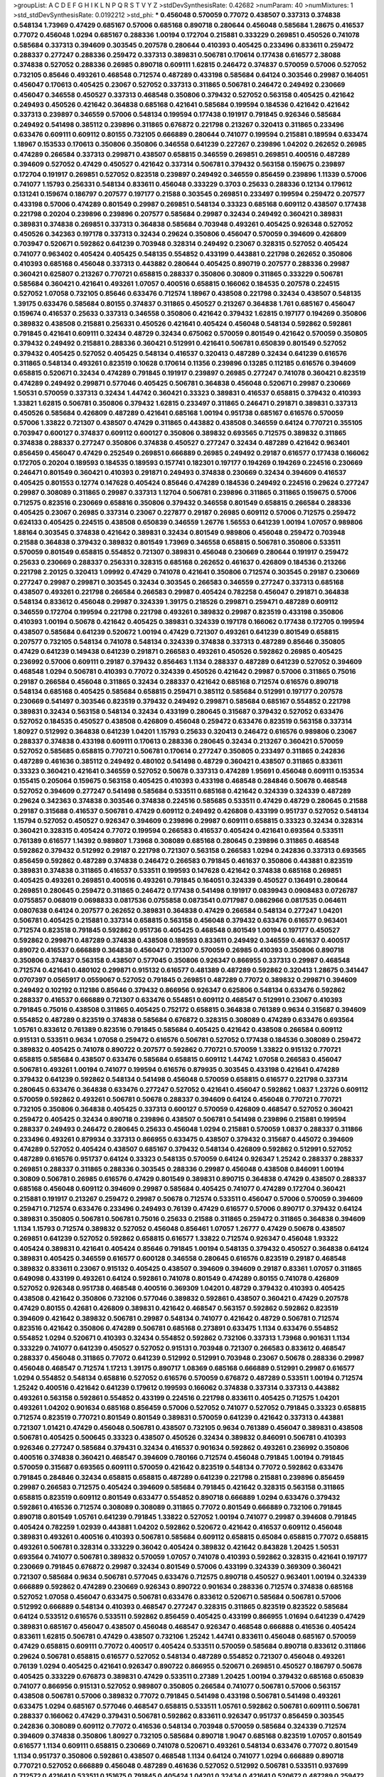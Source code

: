 >groupList:
A C D E F G H I K L
N P Q R S T V Y Z 
>stdDevSynthesisRate:
0.42682 
>numParam:
40
>numMixtures:
1
>std_stdDevSynthesisRate:
0.0192212
>std_phi:
***
0.456048 0.570059 0.77072 0.438507 0.337313 0.374838 0.548134 1.73969 0.47429 0.685167
0.57006 0.685168 0.890718 0.280644 0.456048 0.585684 1.28675 0.416537 0.77072 0.456048
1.0294 0.685167 0.288336 1.00194 0.172704 0.215881 0.333229 0.269851 0.450526 0.741078
0.585684 0.337313 0.394609 0.303545 0.207578 0.280644 0.410393 0.405425 0.233496 0.833611
0.259472 0.288337 0.277247 0.288336 0.259472 0.337313 0.389831 0.506781 0.170614 0.177438
0.616577 2.38088 0.374838 0.527052 0.288336 0.26985 0.890718 0.609111 1.62815 0.246472
0.374837 0.570059 0.57006 0.527052 0.732105 0.85646 0.493261 0.468548 0.712574 0.487289
0.433198 0.585684 0.64124 0.303546 0.29987 0.164051 0.456047 0.170613 0.405425 0.23067
0.527052 0.337313 0.311865 0.506781 0.246472 0.249492 0.230669 0.456047 0.346558 0.450527
0.337313 0.468548 0.350806 0.379432 0.527052 0.563158 0.405425 0.421642 0.249493 0.450526
0.421642 0.364838 0.685168 0.421641 0.585684 0.199594 0.184536 0.421642 0.421642 0.337313
0.239897 0.346559 0.57006 0.548134 0.199594 0.177438 0.191917 0.791845 0.926346 0.585684
0.249492 0.541498 0.385112 0.239896 0.311865 0.676872 0.221798 0.213267 0.320413 0.311865
0.233496 0.633476 0.609111 0.609112 0.80155 0.732105 0.666889 0.280644 0.741077 0.199594
0.215881 0.189594 0.633474 1.18967 0.153533 0.170613 0.350806 0.350806 0.346558 0.641239
0.227267 0.239896 1.04202 0.262652 0.26985 0.474289 0.266584 0.337313 0.299871 0.438507
0.658815 0.346559 0.269851 0.269851 0.400516 0.487289 0.394609 0.527052 0.47429 0.450527
0.421642 0.337314 0.506781 0.379432 0.563158 0.159675 0.239897 0.172704 0.191917 0.269851
0.527052 0.823518 0.239897 0.249492 0.346559 0.856459 0.239896 1.11339 0.57006 0.741077
1.15793 0.256331 0.548134 0.833611 0.456048 0.333229 0.3703 0.25633 0.288336 0.12134
0.179612 0.131241 0.159674 0.186797 0.207577 0.197177 0.21588 0.303545 0.269851 0.233497
0.199594 0.259472 0.207577 0.433198 0.57006 0.474289 0.801549 0.29987 0.269851 0.548134
0.33323 0.685168 0.609112 0.438507 0.177438 0.221798 0.20204 0.239896 0.239896 0.207577
0.585684 0.29987 0.32434 0.249492 0.360421 0.389831 0.389831 0.374838 0.269851 0.337313
0.364838 0.585684 0.703948 0.493261 0.405425 0.926348 0.527052 0.450526 0.342363 0.197178
0.337313 0.32434 0.29624 0.350806 0.456047 0.570059 0.394609 0.426809 0.703947 0.520671
0.592862 0.641239 0.703948 0.328314 0.249492 0.23067 0.328315 0.527052 0.405424 0.741077
0.963402 0.405424 0.405425 0.548135 0.554852 0.433199 0.443881 0.221798 0.262652 0.350806
0.410393 0.685168 0.456048 0.337313 0.443882 0.280644 0.405425 0.890719 0.207577 0.288336
0.29987 0.360421 0.625807 0.213267 0.770721 0.658815 0.288337 0.350806 0.30809 0.311865
0.333229 0.506781 0.585684 0.360421 0.421641 0.493261 1.07057 0.400516 0.658815 0.166062
0.184535 0.207578 0.224515 0.527052 1.07058 0.732105 0.85646 0.633476 0.712574 1.18967
0.438508 0.221798 0.32434 0.438507 0.548135 1.39175 0.633476 0.585684 0.80155 0.374837
0.311865 0.450527 0.213267 0.364838 1.761 0.685167 0.456047 0.159674 0.416537 0.25633
0.337313 0.346558 0.350806 0.421642 0.379432 1.62815 0.197177 0.194269 0.350806 0.389832
0.438508 0.215881 0.256331 0.450526 0.421641 0.405424 0.456048 0.548134 0.592862 0.592861
0.791845 0.421641 0.609111 0.32434 0.48729 0.32434 0.675062 0.570059 0.801549 0.421642
0.570059 0.350805 0.379432 0.249492 0.215881 0.288336 0.360421 0.512991 0.421641 0.506781
0.650839 0.801549 0.527052 0.379432 0.405425 0.527052 0.405425 0.548134 0.416537 0.320413
0.487289 0.32434 0.641239 0.616576 0.311865 0.548134 0.493261 0.823519 0.10628 0.170614
0.11356 0.239896 0.13285 0.112185 0.616576 0.394609 0.658815 0.520671 0.32434 0.474289
0.791845 0.191917 0.239897 0.26985 0.277247 0.741078 0.360421 0.823519 0.474289 0.249492
0.299871 0.577046 0.405425 0.506781 0.364838 0.456048 0.520671 0.29987 0.230669 1.50531
0.570059 0.337313 0.32434 1.44742 0.360421 0.33323 0.389831 0.416537 0.658815 0.379432
0.410393 1.33821 1.62815 0.506781 0.350806 0.379432 1.62815 0.233497 0.311865 0.246471
0.291871 0.389831 0.337313 0.450526 0.585684 0.426809 0.487289 0.421641 0.685168 1.00194
0.951738 0.685167 0.616576 0.570059 0.57006 1.33822 0.721307 0.438507 0.47429 0.311865
0.443882 0.438508 0.346559 0.64124 0.770721 0.355105 0.703947 0.600127 0.374837 0.609112
0.600127 0.350806 0.389832 0.693565 0.712575 0.389832 0.311865 0.374838 0.288337 0.277247
0.350806 0.374838 0.450527 0.277247 0.32434 0.487289 0.421642 0.963401 0.856459 0.456047
0.47429 0.252549 0.269851 0.666889 0.26985 0.249492 0.29187 0.616577 0.177438 0.166062
0.172705 0.20204 0.189593 0.184535 0.189593 0.157741 0.182301 0.197177 0.194269 0.194269
0.224516 0.230669 0.246471 0.801549 0.360421 0.410393 0.291871 0.249493 0.374838 0.230669
0.32434 0.394609 0.416537 0.405425 0.801553 0.12774 0.147628 0.405424 0.85646 0.474289
0.184536 0.249492 0.224516 0.29624 0.277247 0.29987 0.308089 0.311865 0.29987 0.337313
1.12704 0.506781 0.239896 0.311865 0.311865 0.159675 0.57006 0.712575 0.823516 0.230669
0.658816 0.350806 0.379432 0.346558 0.801549 0.658815 0.266584 0.288336 0.405425 0.23067
0.26985 0.337314 0.23067 0.227877 0.29187 0.26985 0.609112 0.57006 0.712575 0.259472
0.624133 0.405425 0.224515 0.438508 0.650839 0.346559 1.26776 1.56553 0.641239 1.00194
1.07057 0.989806 1.88164 0.303545 0.374838 0.421642 0.389831 0.32434 0.801549 0.989806
0.456048 0.259472 0.703948 0.21588 0.364838 0.379432 0.389832 0.801549 1.73969 0.346558
0.658815 0.506781 0.350806 0.533511 0.570059 0.801549 0.658815 0.554852 0.721307 0.389831
0.456048 0.230669 0.280644 0.191917 0.259472 0.25633 0.230669 0.288337 0.256331 0.328315
0.685168 0.262652 0.461637 0.426809 0.184536 0.213266 0.221798 2.20125 0.320413 1.09992
0.47429 0.741078 0.421641 0.350806 0.712574 0.303545 0.29187 0.230669 0.277247 0.29987
0.299871 0.303545 0.32434 0.303545 0.266583 0.346559 0.277247 0.337313 0.685168 0.438507
0.493261 0.221798 0.266584 0.266583 0.29987 0.405424 0.782258 0.456047 0.291871 0.364838
0.548134 0.833612 0.456048 0.29987 0.324339 1.39175 0.218526 0.299871 0.259471 0.487289
0.609112 0.346559 0.172704 0.199594 0.221798 0.221798 0.493261 0.389832 0.29987 0.823519
0.433198 0.350806 0.410393 1.00194 0.50678 0.421642 0.405425 0.389831 0.324339 0.197178
0.166062 0.177438 0.172705 0.199594 0.438507 0.585684 0.641239 0.520672 1.00194 0.47429
0.721307 0.493261 0.641239 0.801549 0.658815 0.207577 0.732105 0.548134 0.741078 0.548134
0.324339 0.374838 0.337313 0.487289 0.85646 0.350805 0.47429 0.641239 0.149438 0.641239
0.291871 0.266583 0.493261 0.450526 0.592862 0.26985 0.405425 0.236992 0.57006 0.609111
0.29187 0.379432 0.856463 1.1134 0.288337 0.487289 0.641239 0.527052 0.394609 0.468548
1.0294 0.506781 0.410393 0.77072 0.324339 0.450526 0.421642 0.29987 0.57006 0.311865
0.75016 0.29187 0.266584 0.456048 0.311865 0.32434 0.288337 0.421642 0.685168 0.712574
0.616576 0.890718 0.548134 0.685168 0.405425 0.585684 0.658815 0.259471 0.385112 0.585684
0.512991 0.197177 0.207578 0.230669 0.541497 0.303546 0.823519 0.379432 0.249492 0.299871
0.585684 0.685167 0.554852 0.221798 0.389831 0.32434 0.563158 0.548134 0.32434 0.433199
0.280645 0.315687 0.379432 0.527052 0.633476 0.527052 0.184535 0.450527 0.438508 0.426809
0.456048 0.259472 0.633476 0.823519 0.563158 0.337314 1.80927 0.512992 0.364838 0.641239
1.04201 1.15793 0.25633 0.320413 0.246472 0.616576 0.989806 0.23067 0.288337 0.374838
0.433198 0.609111 0.170613 0.288336 0.280645 0.32434 0.213267 0.360421 0.570059 0.527052
0.585685 0.658815 0.770721 0.506781 0.170614 0.277247 0.350805 0.233497 0.311865 0.242836
0.487289 0.461636 0.385112 0.249492 0.480102 0.541498 0.48729 0.360421 0.438507 0.311865
0.833611 0.33323 0.360421 0.421641 0.346559 0.527052 0.50678 0.337313 0.474289 1.95691
0.456048 0.609111 0.153534 0.155415 0.205064 0.159675 0.563158 0.405425 0.410393 0.433198
0.468548 0.284846 0.50678 0.468548 0.527052 0.394609 0.277247 0.541498 0.585684 0.533511
0.685168 0.421642 0.324339 0.324339 0.487289 0.29624 0.342363 0.374838 0.303546 0.374838
0.224516 0.585685 0.533511 0.47429 0.48729 0.280645 0.21588 0.29187 0.315688 0.416537
0.506781 0.47429 0.609112 0.249492 0.426808 0.433199 0.951737 0.527052 0.548134 1.15794
0.527052 0.450527 0.926347 0.394609 0.239896 0.29987 0.609111 0.658815 0.33323 0.32434
0.328314 0.360421 0.328315 0.405424 0.77072 0.199594 0.266583 0.416537 0.405424 0.421641
0.693564 0.533511 0.761389 0.616577 1.14392 0.989807 1.73968 0.308089 0.685168 0.280645
0.239896 0.311865 0.468548 0.592862 0.379432 0.512992 0.29187 0.221798 0.721307 0.563158
0.266583 1.0294 0.242836 0.337313 0.693565 0.856459 0.592862 0.487289 0.374838 0.246472
0.266583 0.791845 0.461637 0.350806 0.443881 0.823519 0.389831 0.374838 0.311865 0.416537
0.533511 0.199593 0.147628 0.421642 0.374838 0.685168 0.269851 0.405425 0.493261 0.269851
0.400516 0.493261 0.791845 0.164051 0.324339 0.450527 0.136491 0.280644 0.269851 0.280645
0.259472 0.311865 0.246472 0.177438 0.541498 0.191917 0.0839943 0.0908483 0.0726787 0.0755857
0.068019 0.0698833 0.0817536 0.0755858 0.0873541 0.0717987 0.0862966 0.0817535 0.064611 0.0807638
0.64124 0.207577 0.262652 0.389831 0.364838 0.47429 0.266584 0.548134 0.277247 1.04201
0.506781 0.405425 0.215881 0.337314 0.658815 0.563158 0.456048 0.379432 0.633476 0.616577
0.963401 0.712574 0.823518 0.791845 0.592862 0.951736 0.405425 0.468548 0.801549 1.00194
0.197177 0.450527 0.592862 0.299871 0.487289 0.374838 0.438508 0.189593 0.833611 0.249492
0.346559 0.461637 0.400517 0.89072 0.416537 0.666889 0.364838 0.456047 0.721307 0.570059
0.26985 0.410393 0.350806 0.890718 0.350806 0.374837 0.563158 0.438507 0.577045 0.350806
0.926347 0.866955 0.337313 0.29987 0.468548 0.712574 0.421641 0.480102 0.299871 0.915132
0.616577 0.481389 0.487289 0.592862 0.320413 1.28675 0.341447 0.0707397 0.0565917 0.0559067
0.527052 0.791845 0.269851 0.487289 0.77072 0.389832 0.299871 0.394609 0.249492 0.102192
0.112186 0.85646 0.379432 0.866956 0.926347 0.625806 0.548134 0.633476 0.592862 0.288337
0.416537 0.666889 0.721307 0.633476 0.554851 0.609112 0.468547 0.512991 0.23067 0.410393
0.791845 0.75016 0.438508 0.311865 0.405425 0.752172 0.658815 0.364838 0.761389 0.9634
0.315687 0.394609 0.554852 0.487289 0.823519 0.374838 0.585684 0.676872 0.328315 0.308089
0.474289 0.633476 0.693564 1.05761 0.833612 0.761389 0.823516 0.791845 0.585684 0.405425
0.421642 0.438508 0.266584 0.609112 0.915131 0.533511 0.9634 1.07058 0.259472 0.616576
0.506781 0.527052 0.177438 0.184536 0.308089 0.259472 0.389832 0.405425 0.741078 0.890722
0.207577 0.592862 0.770721 0.570059 1.33822 0.915132 0.770721 0.658815 0.585684 0.438507
0.633476 0.585684 0.658815 0.609112 1.44742 1.07058 0.266583 0.456047 0.506781 0.493261
1.00194 0.741077 0.199594 0.616576 0.879935 0.303545 0.433198 0.421641 0.474289 0.379432
0.641239 0.592862 0.548134 0.541498 0.456048 0.570059 0.658815 0.616577 0.221798 0.337314
0.280645 0.633476 0.364838 0.633476 0.277247 0.527052 0.421641 0.456047 0.592862 1.0837
1.23726 0.609112 0.570059 0.592862 0.493261 0.506781 0.50678 0.288337 0.394609 0.64124
0.456048 0.770721 0.770721 0.732105 0.350806 0.364838 0.405425 0.337313 0.600127 0.570059
0.426809 0.468547 0.527052 0.360421 0.259472 0.405425 0.32434 0.890718 0.239896 0.438507
0.506781 0.541498 0.239896 0.215881 0.199594 0.288337 0.249493 0.246472 0.280645 0.25633
0.456048 1.0294 0.215881 0.570059 1.0837 0.288337 0.311866 0.233496 0.493261 0.879934
0.337313 0.866955 0.633475 0.438507 0.379432 0.315687 0.445072 0.394609 0.474289 0.527052
0.405424 0.438507 0.685167 0.379432 0.548134 0.426809 0.592862 0.512991 0.527052 0.487289
0.616576 0.951737 0.64124 0.33323 0.548135 0.570059 0.64124 0.926347 1.25242 0.288337
0.288337 0.269851 0.288337 0.311865 0.288336 0.303545 0.288336 0.29987 0.456048 0.438508
0.846091 1.00194 0.30809 0.506781 0.26985 0.616576 0.47429 0.801549 0.389831 0.890715
0.364838 0.47429 0.438507 0.288337 0.685168 0.456048 0.609112 0.394609 0.29987 0.585684
0.405425 0.741077 0.474289 0.172704 0.360421 0.215881 0.191917 0.213267 0.259472 0.29987
0.50678 0.712574 0.533511 0.456047 0.57006 0.570059 0.394609 0.259471 0.712574 0.633476
0.233496 0.249493 0.76139 0.47429 0.616577 0.57006 0.890717 0.379432 0.64124 0.389831
0.350805 0.506781 0.506781 0.75016 0.25633 0.21588 0.311865 0.259472 0.311865 0.364838
0.394609 1.1134 1.15793 0.712574 0.389832 0.527052 0.456048 0.856461 1.07057 1.26777
0.47429 0.50678 0.438507 0.269851 0.641239 0.527052 0.592862 0.658815 0.616577 1.33822
0.712574 0.926347 0.456048 1.93322 0.405424 0.389831 0.421641 0.405424 0.85646 0.791845
1.00194 0.548135 0.379432 0.450527 0.364838 0.64124 0.389831 0.405425 0.346559 0.616577
0.600128 0.346558 0.280645 0.616576 0.823519 0.29187 0.468548 0.389832 0.833611 0.23067
0.915132 0.405425 0.438507 0.394609 0.394609 0.29187 0.83361 1.07057 0.311865 0.649098
0.433199 0.493261 0.64124 0.592861 0.741078 0.801549 0.474289 0.80155 0.741078 0.426809
0.527052 0.926348 0.951738 0.468548 0.400516 0.369309 1.04201 0.48729 0.379432 0.410393
0.405425 0.438508 0.421642 0.350806 0.732106 0.577046 0.389832 0.592861 0.438507 0.360421
0.47429 0.207578 0.47429 0.80155 0.42681 0.426809 0.389831 0.421642 0.468547 0.563157
0.592862 0.592862 0.823519 0.394609 0.421642 0.389832 0.506781 0.29987 0.548134 0.741077
0.421642 0.48729 0.506781 0.712574 0.823516 0.421642 0.350806 0.474289 0.506781 0.685168
0.273891 0.633475 1.1134 0.633476 0.554852 0.554852 1.0294 0.520671 0.410393 0.32434
0.554852 0.592862 0.732106 0.337313 1.73968 0.901631 1.1134 0.333229 0.741077 0.641239
0.450527 0.527052 0.915131 0.703948 0.721307 0.266583 0.833612 0.468547 0.288337 0.456048
0.311865 0.77072 0.641239 0.512992 0.512991 0.703948 0.23067 0.50678 0.288336 0.29987
0.456048 0.468547 0.712574 1.17213 1.39175 0.890717 1.08369 0.685168 0.666889 0.512991
0.29987 0.616577 1.0294 0.554852 0.548134 0.658816 0.527052 0.616576 0.570059 0.676872
0.487289 0.533511 1.00194 0.712574 1.25242 0.400516 0.421642 0.641239 0.179612 0.199593
0.166062 0.374838 0.337314 0.337313 0.443882 0.493261 0.563158 0.592861 0.554852 0.433199
0.224516 0.221798 0.833611 0.405425 0.712575 1.04201 0.493261 1.04202 0.901634 0.685168
0.856459 0.57006 0.527052 0.741077 0.527052 0.791845 0.33323 0.658815 0.712574 0.823519
0.770721 0.801549 0.801549 0.389831 0.570059 0.641239 0.421642 0.337313 0.443881 0.721307
1.01421 0.47429 0.456048 0.506781 0.438507 0.732105 0.9634 0.761389 0.456047 0.389831
0.438508 0.506781 0.405425 0.500645 0.33323 0.438507 0.450526 0.32434 0.389832 0.846091
0.506781 0.410393 0.926346 0.277247 0.585684 0.379431 0.32434 0.416537 0.901634 0.592862
0.493261 0.236992 0.350806 0.400516 0.374838 0.360421 0.468547 0.394609 0.780166 0.712574
0.456048 0.791845 1.00194 0.791845 0.570059 0.315687 0.693565 0.609111 0.570059 0.421642
0.823519 0.548134 0.77072 0.592862 0.633476 0.791845 0.284846 0.32434 0.658815 0.658815
0.487289 0.641239 0.221798 0.215881 0.239896 0.856459 0.29987 0.266583 0.712575 0.405424
0.394609 0.585684 0.791845 0.421642 0.328315 0.563158 0.311865 0.658815 0.823519 0.609112
0.801549 0.633477 0.554852 0.890718 0.666889 1.0294 0.633476 0.379432 0.592861 0.416536
0.712574 0.308089 0.308089 0.311865 0.77072 0.801549 0.666889 0.732106 0.791845 0.890718
0.801549 1.05761 0.641239 0.791845 1.33822 0.527052 1.00194 0.741077 0.29987 0.394608
0.791845 0.405424 0.782259 1.02939 0.443881 1.04202 0.592862 0.520672 0.421642 0.416537
0.609112 0.456048 0.389831 0.493261 0.400516 0.410393 0.506781 0.585684 0.609112 0.658815
0.65084 0.658815 0.77072 0.658815 0.493261 0.506781 0.328314 0.333229 0.36042 0.405424
0.389832 0.421642 0.843828 1.20425 1.50531 0.693564 0.741077 0.506781 0.389832 0.570059
1.07057 0.741078 0.410393 0.592862 0.328315 0.421641 0.197177 0.230669 0.791845 0.676872
0.29987 0.32434 0.801549 0.57006 0.433199 0.324339 0.369309 0.360421 0.721307 0.585684
0.9634 0.506781 0.577045 0.633476 0.712575 0.890718 0.450527 0.963401 1.00194 0.324339
0.666889 0.592862 0.474289 0.230669 0.926343 0.890722 0.901634 0.288336 0.712574 0.374838
0.685168 0.527052 1.07058 0.456047 0.633475 0.506781 0.633476 0.833612 0.520671 0.585684
0.506781 0.57006 0.512992 0.666889 0.548134 0.410393 0.468547 0.277247 0.328315 0.311865
0.823519 0.823522 0.585684 0.64124 0.533512 0.616576 0.533511 0.592862 0.856459 0.405425
0.433199 0.866955 1.01694 0.641239 0.47429 0.389831 0.685167 0.456047 0.438507 0.456048
0.468547 0.926347 0.468548 0.666888 0.416536 0.405424 0.833611 1.62815 0.506781 0.47429
0.438507 0.732106 1.25242 1.44741 0.833611 0.456048 0.685167 0.570059 0.47429 0.658815
0.609111 0.77072 0.400517 0.405424 0.533511 0.570059 0.585684 0.890718 0.833612 0.311866
0.29624 0.506781 0.658815 0.616577 0.527052 0.548134 0.487289 0.554852 0.721307 0.456048
0.493261 0.76139 1.0294 0.405425 0.421641 0.926347 0.890722 0.866955 0.520671 0.269851
0.450527 0.186797 0.50678 0.405425 0.333229 0.676873 0.389831 0.47429 0.533511 0.27389
1.20425 1.00194 0.379432 0.685168 0.650839 0.741077 0.866956 0.915131 0.527052 0.989807
0.350805 0.266584 0.741077 0.506781 0.57006 0.563157 0.438508 0.506781 0.57006 0.389832
0.77072 0.791845 0.541498 0.433198 0.506781 0.541498 0.493261 0.633475 1.0294 0.685167
0.577046 0.468547 0.658815 0.533511 1.05761 0.592862 0.506781 0.609111 0.506781 0.288337
0.166062 0.47429 0.379431 0.506781 0.592862 0.833611 0.926347 0.951737 0.856459 0.303545
0.242836 0.308089 0.609112 0.77072 0.416536 0.548134 0.703948 0.570059 0.585684 0.324339
0.712574 0.394609 0.374838 0.350806 1.80927 0.732105 0.585684 0.890718 1.9047 0.685168
0.823519 1.07057 0.801549 0.616577 1.1134 0.609111 0.658815 0.230669 0.741078 0.520671
0.493261 0.548134 0.633476 0.77072 0.801549 1.1134 0.951737 0.350806 0.592861 0.438507
0.468548 1.1134 0.64124 0.741077 1.0294 0.666889 0.890718 0.770721 0.527052 0.666889
0.456048 0.487289 0.461636 0.527052 0.512992 0.506781 0.533511 0.937699 0.712572 0.421641
0.533511 0.151675 0.791845 0.405424 1.04201 0.32434 0.421641 0.520672 0.487289 0.259472
0.433199 0.421641 0.118103 0.625806 0.666889 0.74108 0.890718 0.512992 0.633476 0.512991
0.563158 0.846091 0.563158 0.685168 0.685168 0.770721 0.77072 0.585684 0.563157 0.360421
0.57006 1.44742 0.570059 0.658815 0.890718 0.468547 0.676872 0.833611 0.890718 1.25242
0.548134 0.951737 1.15793 0.712574 0.64124 0.666889 0.48139 0.577046 0.50678 0.633476
0.761389 0.364838 0.33323 0.48729 0.791845 0.791845 0.474289 0.145841 0.157742 0.592862
0.527052 0.570059 0.685168 0.533511 0.47429 0.685168 0.324339 0.311865 0.29987 0.360421
0.280645 0.249492 0.25255 0.324339 0.299871 0.311865 0.360421 0.438508 0.487289 0.548134
0.592861 0.570059 0.641239 0.315687 0.506781 0.493261 1.00194 0.650839 0.256331 0.512992
0.833611 0.856459 0.833611 0.926346 0.963401 0.703948 0.592861 0.770721 0.801549 0.890718
0.616577 0.712575 0.712575 0.239896 0.438507 0.33323 0.468548 0.468547 0.563158 0.541498
0.512992 0.493261 0.856459 0.224516 0.421641 0.77072 0.487289 0.592861 0.474289 0.405424
0.456048 0.77072 0.527052 0.926346 0.191917 0.456048 0.64124 0.641239 0.801549 1.15793
0.25633 0.3703 0.288336 0.570059 0.506781 0.548134 0.926347 0.585685 0.405424 0.474289
0.833611 0.833611 0.405425 1.25243 0.32434 0.780166 0.29987 0.846087 0.364838 0.9634
0.438508 0.320413 1.21901 1.00194 1.44742 2.26159 0.57006 0.450527 0.963405 0.493261
0.791845 0.548134 0.527052 0.9634 0.311865 0.311865 0.25633 0.215881 0.221798 0.541498
0.761389 0.890718 0.76139 0.570059 0.468548 0.658815 0.641239 0.641239 0.25633 0.633476
0.303546 0.415422 0.350806 0.548134 0.487289 0.456048 0.712574 0.658815 0.732105 0.609112
0.712575 0.315687 0.50678 0.77072 0.712575 0.197177 0.207577 0.145841 0.9634 0.207577
0.616576 1.0294 0.685168 0.732105 1.80927 0.770721 0.703947 0.474289 0.685168 0.633476
0.527053 0.379432 0.131241 0.592862 1.12704 0.456047 0.823519 0.77072 0.468547 0.421641
0.350806 0.77072 0.975204 0.493261 0.527052 0.901634 0.438507 0.570059 0.280644 0.374838
0.346559 0.389832 0.379432 0.926346 0.563158 0.533511 0.389831 0.421641 0.421641 0.445072
0.633476 0.712575 0.658815 0.30809 0.548134 0.360421 0.533511 0.658815 0.633476 0.394609
0.456048 0.57006 0.33323 1.30252 0.616577 0.666889 0.438507 0.47429 0.533512 0.685167
0.554851 0.901633 0.311865 0.280645 0.30809 0.47429 0.280644 0.25255 0.616577 0.533511
0.481389 0.633477 0.450526 0.585684 0.85646 0.732105 0.29987 0.563158 0.259472 0.9634
0.405425 0.450527 0.400516 0.856459 0.433198 0.487289 0.337313 0.426809 0.443881 0.527052
0.658815 0.450527 0.410393 0.450526 0.450527 0.585684 0.685167 0.364838 0.311866 0.311865
0.57006 0.801549 0.570059 0.685168 0.616577 0.937699 0.337313 0.468548 0.721307 0.548134
0.989806 0.405425 0.468547 0.592862 0.609112 0.685168 0.963397 0.32434 0.410393 0.474289
0.456048 0.506781 0.416537 0.374838 0.468548 0.350806 0.299871 0.213267 0.658815 0.474289
0.266583 0.609112 0.666889 0.360421 0.85646 0.712575 0.649097 0.50678 0.47429 0.462874
0.389831 1.04201 0.456048 0.512991 0.438507 0.616577 0.350805 0.308089 0.311865 0.658815
0.77072 0.64124 0.592862 0.609112 0.592862 0.823519 0.85646 0.374838 0.394609 0.685167
0.791845 0.577045 0.676872 0.570059 0.236992 0.269851 0.438507 0.389832 0.890718 0.616577
0.658815 0.421641 0.405425 0.394609 0.592862 0.487289 0.9634 0.951737 0.592862 1.00194
0.592862 0.9377 0.823518 0.585685 0.364838 0.355105 0.527052 0.616577 0.926346 0.76139
0.926347 0.600127 0.468547 0.676872 0.658815 0.693564 0.685167 1.0294 0.989807 0.533512
0.288336 0.303545 0.280644 0.288337 0.64124 0.951737 0.259471 0.360421 0.379432 0.32434
0.346559 0.633476 0.506781 0.474289 0.421642 0.616576 0.337313 0.926347 0.303545 0.926347
0.233497 0.926343 1.35462 0.616576 0.712575 0.57006 1.23726 0.633476 0.153533 0.159675
1.00194 0.346559 0.609112 0.438507 0.616577 1.33821 0.592862 0.506781 1.15793 0.570059
0.609111 0.915132 0.500645 0.866956 0.856459 1.30252 0.219112 0.741077 0.506781 0.658815
0.585684 0.405424 0.360421 0.47429 0.548134 0.658815 0.592862 0.303546 0.77072 0.732105
0.609111 0.64124 0.592862 0.592862 0.554852 0.500645 0.32434 0.493261 1.12704 1.1134
1.07057 0.856459 0.741078 0.585684 0.389831 0.350806 0.364838 0.641239 0.421642 0.506781
0.438507 0.421641 0.541498 0.823519 0.685168 0.249492 0.890718 0.666889 0.741078 0.474289
0.609112 0.341447 0.563158 0.741077 0.563158 0.666889 0.548134 0.703948 0.703947 0.685168
0.350806 0.360421 0.685168 0.658815 0.379432 0.433198 0.410393 1.30252 0.177438 0.866955
1.00194 0.703947 0.333229 0.650839 0.666889 0.761389 1.35462 1.35462 1.40881 0.433199
0.311865 0.456048 0.374838 0.741078 0.374838 0.456047 0.157741 0.159675 0.438507 0.592862
0.823519 0.493261 0.405424 0.426809 1.58472 1.15794 0.308089 0.333229 0.533511 0.926347
0.443881 0.616577 0.989806 0.299871 0.249493 0.666889 0.866956 0.75016 0.320413 0.866955
0.585684 1.15793 0.126193 0.833612 0.712574 0.311865 0.9634 0.963402 0.570059 0.468547
0.360421 0.224515 1.04201 0.85646 0.801549 0.685168 0.548134 0.823519 0.685168 0.770721
0.741078 1.00194 0.527053 0.625806 1.04202 0.456048 0.389832 0.548134 0.585684 0.468547
0.443881 1.25242 0.890718 0.405424 1.0294 0.951737 0.421641 0.405425 0.443882 0.450526
0.360421 0.438507 0.609111 0.389831 0.658815 0.616577 0.416537 0.585684 0.570059 0.592862
0.288337 0.249492 0.541498 0.548134 1.20425 0.32434 0.9634 0.890718 0.410394 0.585684
0.12774 0.147628 0.239897 0.221798 0.273158 0.259471 0.205065 0.856459 0.609112 0.47429
0.421642 0.461637 0.554852 0.533511 0.609111 0.791845 1.15793 0.592862 0.224516 0.658815
0.374838 0.616576 0.389832 0.315688 0.47429 0.585684 0.616577 1.15794 0.890718 0.350806
0.350806 0.337313 0.474289 0.512992 0.554852 0.450526 0.421642 0.394609 0.426809 0.311865
0.288337 0.346559 0.512991 1.0837 0.823519 0.926346 0.585684 0.791845 0.548134 0.405424
0.394609 0.633476 0.989802 0.23067 0.26985 0.770718 0.823519 0.989807 0.712574 0.703947
0.433199 0.761389 0.685168 0.277247 0.379431 0.32434 0.379432 0.77072 0.585685 0.685168
0.616576 0.493261 0.533512 0.879935 0.468547 0.405425 0.405425 0.741078 0.712575 0.732106
0.693564 0.337313 0.823518 0.703948 0.468547 0.389831 0.57006 0.633476 0.761389 0.288337
0.405425 0.866956 1.20425 0.9634 1.07057 1.23726 0.592862 0.641239 0.926347 0.741077
0.592861 0.548134 0.389831 0.712575 0.685168 0.533511 0.280645 0.951737 0.823516 0.239896
0.416536 0.389832 0.527052 0.468547 0.641239 0.64124 0.346558 0.856459 1.0294 0.9634
0.554852 0.712575 0.592862 0.421642 0.468548 0.570059 0.512991 0.703948 0.75016 0.685167
0.658815 0.374838 0.421642 0.433198 0.577046 0.291871 0.712575 0.468547 0.592861 1.00194
0.609111 1.15793 0.712575 0.633476 0.963397 0.890719 0.337313 0.641239 0.527052 0.585684
0.438507 0.633476 0.866956 0.801549 0.500645 0.269851 0.394609 0.364838 0.337313 0.405425
0.337314 0.609112 0.337313 0.770721 0.320413 1.0837 0.791845 0.609111 0.712575 0.616577
0.66689 0.400517 0.879934 0.48729 0.527052 0.493261 0.823519 0.337313 0.23067 0.633476
0.324339 0.592862 2.38088 0.585684 0.609111 0.732106 0.951736 0.456048 0.346559 0.712575
0.76139 0.666889 0.823519 0.570059 0.641239 0.780166 0.770721 0.770721 0.791846 0.732105
1.18967 0.405425 1.04202 0.609112 0.468548 0.527052 0.527052 0.548134 0.801549 0.609111
0.421641 0.346559 0.227877 0.205064 0.303545 0.548134 0.421642 1.04201 0.846091 0.791845
0.813546 0.609112 0.791845 0.833611 0.592862 0.64124 0.533511 0.915133 0.438508 0.506781
0.527052 0.405425 0.456048 0.47429 0.563158 0.77072 0.641239 0.712575 0.741077 0.963401
0.493261 0.741077 0.915131 0.761389 0.487289 0.374838 0.438507 0.823519 1.0294 0.609111
0.609111 0.633476 0.438507 0.633476 0.712574 0.703947 0.563158 0.592862 0.616577 1.33822
0.394609 0.433199 0.426809 0.633476 0.833611 0.616577 0.438507 0.658815 0.658815 0.761389
0.450526 0.221798 0.633476 0.487289 1.00194 0.527053 0.405425 0.311865 0.926347 0.712575
0.389831 0.29987 0.554852 0.712575 0.658815 0.791845 0.548134 0.592862 0.520671 0.405424
1.02939 1.30252 0.512991 0.520671 0.541498 0.33323 0.577046 0.341447 0.320413 0.64124
0.712574 0.926347 0.9634 0.633476 0.811372 0.350806 0.506781 0.811372 0.915132 0.438507
0.563158 0.592861 0.64124 0.609111 0.801548 0.493261 0.487289 0.548134 0.926346 0.346558
1.52376 0.633476 0.585684 0.693565 0.750159 0.374838 0.374838 0.548134 0.548134 0.29187
0.205064 0.658815 0.520671 0.585684 0.585684 0.703947 0.791845 0.823518 0.856459 0.394609
1.92804 1.00194 0.57006 0.685168 0.813549 0.721307 0.548134 0.527052 0.374838 0.100955
1.80927 0.421642 0.499306 0.527052 0.616576 0.364838 1.83144 0.450526 0.592862 0.341448
0.36042 0.474289 0.548134 0.685168 0.191917 0.741077 0.77072 0.791845 0.609112 0.236992
0.374838 0.456048 0.374838 0.374838 0.487289 0.57006 0.741077 0.658815 0.379432 1.04201
1.1134 0.856461 0.741077 0.570059 0.658815 0.570059 0.487289 0.487289 0.456047 0.438507
0.177438 0.360421 0.450526 0.184536 0.224516 0.166062 0.374838 0.462875 0.721307 0.487289
0.791845 0.616577 0.741078 0.741077 0.76139 0.548134 0.712574 0.527052 0.527052 0.50678
0.926347 0.741078 0.394609 0.527052 0.506781 0.421641 0.658815 0.915132 1.0294 0.563158
0.456047 0.499306 0.364838 0.585684 0.926347 0.801549 0.487289 0.57006 0.666889 1.23726
0.633476 0.685168 0.533512 0.433199 0.712575 0.548134 0.712574 0.741077 0.80155 0.791845
1.1134 0.500645 0.616577 0.685168 0.585685 0.311865 0.592861 0.633476 0.389832 0.350806
0.249492 0.277247 0.703947 0.64124 0.433198 0.85646 1.40881 0.741078 0.741078 0.456048
0.548134 0.374838 0.570059 0.712575 0.741078 0.47429 0.856459 0.227877 0.527052 0.658815
0.280644 0.585684 0.77072 0.791846 0.658815 0.856459 0.426809 0.823519 0.813549 0.609111
0.732105 0.29187 1.0294 0.421642 0.633476 0.426809 0.592862 0.277247 0.266583 0.609111
0.666889 0.385112 1.00194 0.385112 0.712574 0.29987 0.410394 0.541498 0.989806 0.951733
0.856459 1.07058 0.389832 0.291871 0.364839 0.346559 0.926347 0.937699 1.1134 0.76139
0.741078 0.926343 0.421641 0.741077 0.400517 0.512991 1.04202 0.712575 0.337313 0.346559
0.450527 0.379432 0.421642 0.308089 0.438508 0.468547 0.389831 0.389831 0.50678 0.57006
0.563158 0.616576 2.20125 0.199594 0.50678 0.548134 0.29987 0.389831 0.280644 0.311865
0.616576 0.374838 0.227877 0.249492 0.951736 0.416537 0.438508 0.360421 0.554852 0.609112
0.389832 0.337313 0.77072 1.07057 1.20425 0.48729 0.633476 0.633476 0.650839 0.468547
0.548134 0.527052 0.813549 0.541498 0.215881 0.80155 0.48729 0.833612 0.77072 0.951737
0.926347 0.624133 0.712575 1.04201 0.355105 1.44742 0.512992 0.288337 0.360421 0.421641
0.658815 0.468548 0.9634 0.951737 0.951733 1.761 0.633476 0.823519 0.866955 0.421642
0.410393 0.433199 1.30252 0.77072 0.585685 0.389831 0.421642 0.333229 0.249492 0.533511
0.791845 1.0294 0.47429 0.147628 0.213267 0.221797 0.25633 0.215881 0.780166 0.57006
0.801549 0.616576 0.616577 0.741078 0.527052 0.592862 0.512991 0.548134 0.468548 0.592862
0.224516 0.438508 0.421641 0.280644 0.856459 1.12704 0.609112 0.350806 0.360421 0.658815
0.712574 0.487289 0.487289 0.641239 0.512992 0.915128 0.712575 1.28675 0.823519 0.703947
0.658815 0.421641 0.721307 0.625807 2.03518 2.26159 0.360421 0.685167 0.85646 0.901634
0.963402 1.15793 0.823516 1.04201 0.901634 0.846088 0.693564 1.25242 1.1134 0.541498
0.487289 0.541498 0.64124 0.374837 0.277247 0.592862 0.80155 0.512991 0.609112 0.33323
0.324339 0.394609 0.47429 0.641239 0.277247 0.299871 0.32434 0.563158 0.364838 0.438508
0.277247 0.360421 0.337314 0.263356 0.364838 0.616577 0.350805 0.389832 0.658815 0.712574
0.350806 1.20425 0.30809 0.658815 0.374838 1.69327 0.421642 0.592862 0.443882 0.433198
0.474289 0.456047 0.456048 0.461637 0.506781 0.379431 0.712575 0.405425 0.374838 0.277247
0.85646 0.592862 0.474289 0.915133 0.548134 0.280644 0.658815 0.421642 0.346559 0.191917
0.389831 0.791845 0.207578 0.277247 0.118102 0.109192 0.13285 0.113561 0.118102 0.12774
0.199594 0.480102 0.624133 0.609112 1.15794 0.333229 0.456047 0.233496 0.926347 0.741078
0.500645 0.438507 0.249492 0.311865 0.438507 0.273158 0.374838 0.438508 0.487289 0.291871
0.609112 0.633476 0.456048 1.0837 0.389832 1.20425 0.625806 0.456047 0.901634 0.609112
0.633476 0.633476 2.03518 1.9569 1.25242 0.364838 0.410393 1.20425 0.379432 0.592862
1.15793 1.44741 0.741078 0.337314 0.320413 0.33323 1.1134 0.360421 0.500645 0.337313
0.389832 0.47429 0.541498 0.57006 0.506781 0.421642 0.405424 1.67277 0.421642 0.416536
0.975208 0.433199 0.570059 0.0839943 0.0982616 0.0884247 0.0746706 0.0776575 0.0807638 0.0786092
0.131241 0.0873542 0.104993 0.0776575 0.0908483 0.0817534 0.0776575 0.136491 0.520672 0.474289
0.577046 0.685168 0.585684 0.548135 0.405425 0.533511 0.641239 0.658815 0.801549 0.685167
0.506781 0.658815 0.658815 0.487289 1.23726 0.277247 0.266583 0.288337 0.288337 0.324339
0.856459 0.585684 0.438508 0.926347 1.80927 0.311865 0.394609 1.80927 1.93321 0.249492
0.389831 0.438507 0.405425 0.364838 0.360421 0.468548 0.658816 0.541498 0.633476 0.421642
0.337314 0.468548 2.17461 1.95691 0.801549 0.259472 0.48139 0.47429 0.405425 0.527052
0.527052 2.06012 0.242837 0.230669 0.443882 0.350806 0.416537 0.527052 0.468547 0.577046
0.438508 0.438507 0.199594 0.85646 0.676872 1.1134 0.527052 0.29987 1.67278 0.951733
0.506781 0.548134 0.77072 0.242836 0.527052 0.527052 1.73969 0.350806 1.14392 0.456048
0.57006 0.658815 0.676872 0.585684 0.616577 0.658815 0.633476 0.641239 0.666889 0.703948
0.926351 0.577045 0.512992 0.360421 0.527052 0.48139 0.570059 0.450526 0.487289 0.527052
0.64124 0.47429 0.487289 0.703948 0.616576 0.374838 0.269851 0.360421 0.249492 0.426809
0.456048 0.259472 0.379431 0.915132 0.474289 0.360421 0.360421 0.389831 0.29187 0.280644
1.20425 0.291871 0.548134 0.433199 0.915132 0.712574 0.394609 0.405425 1.00194 0.374838
0.64124 0.47429 0.421642 0.374838 0.833612 0.450526 0.29987 0.385112 0.333229 0.520671
0.337313 0.374838 0.337313 0.548135 0.487289 0.405424 0.47429 0.658815 0.32434 0.468548
0.570059 0.57006 0.456047 1.83144 0.506781 0.374838 0.438507 0.416537 0.350806 0.421642
0.48729 0.506781 0.732105 0.585684 0.364839 0.616576 0.641239 0.449321 0.823519 0.609112
0.468547 0.468548 0.438508 0.527052 0.616576 0.438507 0.563158 0.47429 0.577046 0.712574
0.32434 0.416537 0.468548 0.438507 0.438507 0.741077 0.609111 0.741078 0.506781 0.389832
0.548134 0.609112 0.389831 0.732105 1.85886 0.592861 0.616577 0.658815 0.600128 0.405424
0.761389 0.450527 0.29987 0.355105 0.741078 0.685167 0.801549 0.29187 0.32434 0.456048
0.29987 0.426809 0.199594 0.400517 0.405424 1.04201 0.29987 0.379431 0.324339 0.379432
0.374838 0.374838 0.288337 0.328315 0.400516 0.379432 0.374838 0.421642 0.609112 0.311865
0.761389 0.685168 0.685168 0.703948 0.55634 0.951737 0.9634 0.199593 0.21588 0.249492
0.493261 0.288337 0.239897 0.741078 0.80155 2.09096 0.493261 0.405424 0.421641 2.09097
1.69328 0.474289 0.242836 0.712575 0.456048 1.73969 0.548134 0.506781 1.60844 0.506781
1.88164 2.26158 0.890718 1.80927 0.421642 0.184535 0.19479 0.548134 0.616576 1.88164
0.527052 0.512991 0.649098 0.394609 0.416536 0.370299 0.801547 0.493261 0.823519 0.563158
0.405425 1.95691 0.633476 1.95691 0.438507 1.25242 0.563158 0.468547 0.527052 0.493261
0.438507 0.259472 0.288337 0.374838 0.609112 0.456047 0.426809 0.527052 0.658815 1.4088
0.394609 0.356057 0.609111 0.337313 0.311865 0.416537 1.80927 0.47429 0.47429 0.394609
0.80155 0.262651 0.703948 0.400516 0.563158 0.360421 0.32434 0.364838 0.346559 0.461636
0.450526 0.433199 0.337313 0.741077 0.364838 0.80155 0.520671 0.259472 0.199593 0.633476
0.239897 1.76101 0.712574 0.360421 0.389831 0.456048 1.07058 0.410393 0.548134 0.554852
0.311865 0.280644 0.249492 0.468547 0.389831 0.433199 0.712574 0.57006 0.592862 0.433198
0.548134 0.468547 0.159675 0.280645 0.288337 0.548134 0.405424 0.438507 0.405425 0.341447
0.712574 0.712574 0.487289 0.311865 0.280645 0.311865 0.732106 0.592862 0.926351 0.77072
0.741078 0.833611 0.9634 0.585684 0.346559 0.48729 0.421641 0.438507 0.641239 1.02939
2.03519 1.69327 1.1134 0.926347 1.54657 0.890718 2.17461 0.926347 1.9047 1.11339
0.937699 0.879934 0.350806 1.07058 0.732105 0.926346 0.50678 1.00194 0.592862 0.433198
0.703948 0.592862 0.592862 0.77072 0.609112 0.89072 0.616576 0.609112 0.533511 0.685167
0.658815 0.527052 0.592862 1.83144 0.712574 0.221798 0.249492 0.191917 0.166062 0.153533
0.191917 0.901631 0.374838 0.658815 0.712572 0.311865 0.658815 0.712575 0.609111 0.456048
0.741077 0.438508 0.456048 0.761389 2.26159 0.47429 0.47429 0.456047 1.50532 1.56553
0.456047 0.32434 0.685168 0.712574 0.337313 0.337313 0.328314 2.20125 0.405424 1.69327
0.405425 0.592862 0.288337 0.259471 2.01054 0.541498 0.527052 0.499306 0.487289 0.592862
0.259472 0.236992 0.249492 0.311865 0.328315 0.77072 0.32434 0.405424 0.324339 0.389832
0.506781 0.77072 0.364838 0.527052 0.421642 0.236992 0.533511 1.07058 1.33822 1.07058
0.890715 0.791845 0.879934 0.791845 0.633476 0.421642 0.400516 0.666889 0.801549 0.450527
0.666889 0.879934 0.915131 0.879934 0.77072 1.20425 0.450526 0.633476 1.80927 0.360421
0.592862 0.563158 0.527052 0.410393 0.315688 0.9634 0.288337 0.456047 0.360421 0.328315
0.438508 0.346559 0.741078 0.732105 0.741077 0.633476 0.32434 0.926347 0.741078 0.57006
0.456048 0.433198 0.48139 0.239897 0.570059 0.732106 0.394609 0.548135 0.256331 0.291871
0.548134 0.527052 0.80155 0.364838 0.259472 0.405425 0.364838 0.346559 1.98089 0.541498
0.500646 0.346559 0.438508 0.337313 0.450527 0.548134 0.32434 0.658815 0.926346 0.346558
0.951737 0.915132 0.791846 0.780166 0.219112 0.221798 0.712574 0.288337 0.609112 0.288337
1.1134 0.693564 0.666889 0.527052 0.221798 0.337314 0.269851 0.350806 0.350806 0.80155
1.95691 1.0837 0.512992 1.25242 0.77072 0.405424 0.693565 1.44741 0.266584 1.15793
0.585684 1.67278 0.712575 0.350806 0.48729 0.405425 0.741077 0.548134 0.741077 0.474289
0.379432 0.433199 0.29187 0.29987 0.433199 0.166062 0.493261 0.379431 0.76139 0.780165
0.633476 0.474289 0.410394 0.288337 0.249492 0.266583 0.379432 0.360421 0.421642 1.80927
2.03519 2.01054 0.548135 0.324339 0.288337 0.288337 1.62815 0.266583 0.280644 0.389831
0.823519 0.791845 0.823519 0.926346 0.616577 1.39175 0.641239 0.405425 0.47429 0.616576
0.732105 0.374838 0.186797 1.44742 0.585684 0.541498 0.487289 0.468547 0.207577 0.277247
0.280645 0.456048 0.741077 0.487289 1.80927 0.512991 0.456047 0.456047 0.269851 0.256331
0.26985 0.474289 0.29187 0.389831 0.360421 0.512991 0.732105 0.191917 0.685167 0.616577
0.32434 0.901634 0.394609 0.693565 0.280644 0.468547 0.926347 0.277247 0.266584 0.394608
0.29624 0.29187 0.685168 0.394609 0.337313 0.360421 0.600128 0.563158 0.50678 0.26985
0.224516 0.685168 0.405425 0.456048 0.405425 0.548134 0.520671 0.433198 0.131241 0.374838
0.721307 0.791845 0.47429 0.512991 0.433198 0.592862 0.548135 1.73968 0.64124 0.337313
0.199593 0.512991 0.856459 0.548134 0.311865 0.426809 0.259472 1.20425 0.249492 0.207577
0.26985 0.364838 0.76139 0.741077 0.438507 0.291871 0.291871 0.337313 0.32434 0.410393
0.741078 0.166062 0.224516 0.421642 0.433198 0.487289 0.405424 0.32434 0.421641 0.461637
0.410393 0.421641 0.533511 0.721307 0.346559 0.527052 0.512992 0.288337 0.3703 0.266583
0.269851 0.36042 0.421642 0.374838 0.280645 0.288337 0.341448 0.299871 0.379431 0.303545
0.277247 1.20425 0.25633 0.236992 0.239896 0.269851 0.21588 0.20204 0.26985 0.25255
0.269851 0.346559 0.199594 0.249493 0.277247 0.246472 0.25633 0.262651 0.259472 0.269851
0.360421 0.438508 0.616577 0.533511 0.277247 0.32434 0.493261 0.616576 0.506781 0.379432
0.433199 0.445072 0.548134 0.364839 0.487289 0.520671 0.25633 0.48139 0.360421 0.438508
0.360421 0.563158 0.951737 1.0294 0.57006 0.616576 1.12704 1.20425 0.29987 0.456047
0.833611 0.721307 0.487289 0.703947 0.355105 0.320413 0.25255 0.259472 0.374838 0.493261
0.50678 0.29987 0.609111 0.389831 0.487289 0.50678 0.703948 0.311865 0.360421 0.512991
0.487289 0.405425 0.379432 0.963401 0.394609 0.533511 0.405424 0.512991 0.585684 0.633476
1.80927 1.80927 1.73968 0.609112 0.421642 0.527052 0.703947 0.474289 0.194269 0.215881
0.224516 0.207577 0.456047 0.76139 0.0884244 0.50678 0.506781 0.0839943 0.207578 0.100955
0.11356 0.333229 0.277247 0.346558 0.288336 0.311865 0.364838 0.346559 0.249492 0.29987
0.33323 0.374838 0.315687 0.311865 0.25633 0.277247 0.527052 0.833612 0.585684 0.963402
0.421642 0.77072 1.93321 0.197177 0.239896 0.207577 0.438507 0.162066 0.57006 0.333229
0.311865 0.438508 0.506781 0.585684 0.277247 0.239896 0.280644 0.389831 0.184536 0.493261
0.633476 0.324339 0.658815 1.0294 0.658815 0.9634 0.450526 0.64124 0.450526 1.00194
0.721307 0.685168 0.548134 0.823519 0.500646 0.989807 0.585684 0.29624 0.311865 0.833611
0.926347 0.474289 0.554852 0.548134 0.421642 0.416537 0.85646 0.493261 0.527052 0.421642
0.487289 0.512992 0.360421 0.493261 0.57006 0.658815 0.450527 0.389832 0.456048 0.520671
0.658816 0.421642 0.421642 0.658816 0.512991 0.926347 0.685167 0.512991 0.389832 0.421642
0.456048 0.410393 0.585684 0.438507 0.48139 0.481389 0.311865 0.385111 0.374838 0.405424
0.456047 0.421642 0.299871 0.450527 0.324339 0.32434 0.32434 0.337313 0.405425 0.394609
0.405424 0.47429 0.47429 0.506781 0.438507 0.520672 0.405425 0.658815 0.685168 0.527052
0.64124 0.741077 0.658815 0.456048 0.592862 0.879934 0.57006 0.658815 0.951733 0.280645
0.25633 0.239897 0.249493 0.438507 0.438507 0.227877 0.199594 0.233496 0.215881 0.249492
0.311865 0.374838 0.712574 0.926346 0.438507 0.493261 0.548134 0.177438 0.269851 0.288336
0.32434 0.333229 0.703947 0.9634 0.405425 0.426809 0.50678 0.421641 0.548134 0.487289
0.512991 0.548134 0.493261 0.741078 0.487289 0.405425 0.926351 0.527052 1.07057 0.450526
0.474289 0.712574 0.951736 0.592862 0.901634 2.1166 0.658815 0.890718 0.666889 0.658815
0.801549 1.0294 0.801549 1.07058 0.685168 0.548134 0.438507 0.438507 0.761389 0.750159
0.487289 0.426809 0.616576 0.421642 0.456047 0.280645 0.856459 0.433198 0.592862 0.633476
0.374838 0.389831 0.438507 0.356058 0.616576 0.456047 0.350806 0.249492 0.341447 0.379431
0.33323 0.249492 0.303545 0.350806 0.389832 0.741077 1.88164 0.833611 2.23421 0.741078
0.915128 1.56552 0.712574 0.666889 0.823519 2.35205 1.80927 1.25243 0.541498 0.527052
0.77072 1.1134 0.609111 0.400516 0.926347 1.69328 0.280645 0.29624 0.963405 0.25255
0.658815 0.277247 0.57006 0.741078 0.685167 0.57006 0.47429 0.456048 0.438507 0.389832
0.741077 0.801549 0.633476 0.77072 0.170613 0.487289 0.609112 1.54657 0.269851 0.541498
0.394609 0.512992 0.239897 0.213267 0.324339 0.47429 0.633476 0.915132 0.541498 0.443881
2.26158 0.890717 0.712574 0.269851 0.303545 0.29187 0.456048 1.1134 1.04201 0.915131
0.937701 0.721307 0.823519 0.85646 0.801549 0.221797 0.242836 0.29187 0.433199 0.625806
1.88164 0.658815 0.405425 0.266584 0.280644 0.277247 0.30809 2.20125 2.09096 1.83145
0.791845 0.527052 2.17461 1.67277 0.616576 0.732105 0.563158 0.609112 0.438508 1.07057
1.00193 0.450526 0.721307 0.609111 0.47429 1.1134 0.80155 0.48139 0.761389 0.506781
0.416537 0.219112 0.25255 0.29187 0.64124 0.288336 0.291871 1.76101 0.609112 1.80927
1.80927 0.337314 0.389831 0.374838 0.421642 0.616576 0.570059 0.616576 0.577046 0.791845
1.80927 0.527052 1.00194 0.685168 0.791845 1.17212 0.570059 0.616577 0.468547 0.592862
0.394609 0.685168 0.548134 1.67277 0.456047 0.563157 0.926347 0.506781 0.570059 0.937699
0.866956 0.833611 0.76139 0.609112 2.17461 1.80927 0.577046 0.658815 0.801549 0.57006
0.487289 0.29987 1.35462 0.400516 0.184536 0.548134 0.249493 0.364838 0.147628 0.14195
0.456048 2.20125 0.493261 0.438507 2.2893 0.311865 0.249492 0.641239 1.93322 0.456047
0.666889 0.374838 0.410393 0.364838 0.438507 0.400516 1.95691 0.421641 0.50678 0.548134
1.83144 0.712574 0.328315 0.450527 0.438507 0.461637 0.337314 0.405425 2.26159 1.80927
0.658815 2.35206 0.633476 1.28675 0.712575 0.592862 0.791845 0.989806 0.585685 0.641239
0.438507 0.527052 0.609111 0.609111 0.512991 0.866955 0.685167 0.506781 1.88164 0.405425
0.468547 0.47429 0.527053 0.416537 0.548134 0.389831 1.93321 0.833611 0.833611 1.01422
0.548134 0.721308 0.337313 1.88164 0.239896 1.88164 0.311865 1.80927 2.03518 0.346559
0.616576 0.29187 0.33323 0.527052 0.592862 0.520671 0.703948 1.04201 0.633476 0.554852
0.721307 1.67278 0.461637 1.78737 0.506781 1.56553 1.18967 0.633476 0.856459 0.177438
0.280645 0.450527 0.259472 0.585685 0.666889 0.421642 0.433198 0.389831 0.29987 0.421641
0.487289 0.280645 0.29987 0.415423 0.360421 0.80155 0.527052 0.438507 0.823519 0.0970718
0.493261 0.106279 0.147628 0.480102 0.658815 0.527052 0.527052 1.83145 0.592862 1.4088
0.374838 0.224515 0.280645 0.213267 0.253227 0.269851 0.311865 0.236358 0.182301 0.23067
0.249492 0.468548 0.249493 0.277247 0.259472 0.421641 0.585684 0.311865 0.633476 0.487289
0.741078 0.77072 0.299871 0.658815 0.641239 0.609111 1.761 0.64124 0.592861 0.658815
0.450527 0.23067 0.227877 0.236992 0.246472 0.213267 0.29987 0.493261 0.221798 0.29624
0.360421 0.456048 0.554852 0.527052 1.01694 1.18967 0.277247 0.280645 1.00194 0.685168
0.750159 0.474289 0.801549 0.487289 0.761389 0.712575 0.915132 0.609111 0.468548 0.280645
0.410393 0.389831 0.346559 0.438507 0.57006 0.197177 0.438507 0.47429 0.450526 0.48729
0.592862 0.364838 0.280644 0.30809 0.433198 1.69327 0.199594 0.48729 0.207577 0.191917
0.394609 1.0294 0.732106 0.668677 0.926348 1.09992 0.633476 0.527052 0.554852 0.658815
0.364838 0.450527 0.541499 0.487289 0.438507 0.533511 0.685168 0.721307 0.856459 0.50678
0.527052 0.801549 0.512991 0.29987 0.732105 0.474289 1.30252 0.890717 0.658815 0.389831
0.527052 0.213267 0.374838 1.9569 1.761 0.416537 0.421641 0.405424 0.374838 0.389832
0.533511 0.616577 1.67277 0.609112 0.685168 1.04201 0.833612 0.703948 0.456048 0.389832
0.438507 0.506781 0.410393 0.506781 0.658815 0.548134 0.741078 0.493261 0.389831 0.421642
0.570059 0.833611 0.866959 0.350806 0.438507 0.416537 0.213267 0.199594 0.577045 0.421642
0.394609 0.633476 0.703947 0.890718 0.633476 0.633476 0.512992 0.456048 0.337313 0.658815
0.693565 0.410393 0.468548 0.389831 0.527052 0.541498 0.47429 0.426809 0.288337 0.570059
0.438507 0.364838 0.438507 0.506781 0.520671 0.277247 0.346558 0.315687 0.462875 0.291871
0.780166 0.703947 0.712574 0.350806 0.47429 0.570059 0.89072 0.951737 1.83144 0.879934
0.890719 0.64124 0.333229 0.350806 0.450526 0.405424 0.389832 1.1134 0.693565 0.741077
0.658815 0.616577 0.856461 0.633475 1.04202 0.609112 0.450526 0.47429 0.379432 0.487289
0.666889 0.616577 0.592862 0.438508 1.62815 0.541498 0.443881 0.468548 0.592862 0.650839
0.563158 0.616577 0.685168 0.846091 0.533511 0.592862 0.410393 0.311865 0.389831 0.823519
0.791845 0.48729 1.30252 0.563157 0.823518 1.52376 0.685168 0.813549 0.856459 0.712574
1.88164 0.548134 1.18967 0.791845 0.915131 0.761389 0.85646 0.801549 0.633476 0.770721
0.741077 1.07057 0.609111 0.650839 0.609111 0.650839 2.20126 0.823519 0.389831 0.303545
0.487289 0.506781 0.520671 0.585684 0.500646 0.456047 0.75016 0.833612 0.782259 0.33323
0.658815 2.09097 0.685168 0.85646 0.548134 0.823519 0.487289 0.533511 0.249493 0.215881
0.246472 0.563158 0.823519 0.487289 0.741077 0.741078 0.207578 0.64124 0.823519 0.890717
0.616576 2.03519 0.570059 0.29987 0.389832 0.364839 0.405424 0.609112 0.76139 0.299871
0.374838 0.389832 1.80927 0.548134 0.527052 1.80927 0.506781 0.554852 0.405425 0.474289
0.592862 0.685168 0.791845 0.77072 0.280645 0.57006 1.6481 0.801549 1.04201 0.527052
0.405425 1.0294 0.666889 0.364838 0.405424 0.512991 1.67277 0.741077 0.951738 0.9634
0.570059 0.609111 0.346559 0.456048 0.360421 0.50678 0.658815 0.592862 0.791845 0.533512
0.527052 0.833611 0.48729 0.641239 0.592862 0.741078 0.761389 0.732105 0.416537 0.405425
0.32434 0.364838 0.926346 0.890717 0.374838 0.315687 0.246471 0.213267 0.703948 0.666889
0.741078 0.249492 0.207577 0.199594 0.291871 0.389832 0.438507 0.350806 0.685168 0.379432
0.658815 1.04201 0.732105 0.324339 0.389832 0.658815 0.506781 0.512992 0.741078 0.633476
0.791845 0.570059 1.15793 0.633476 0.585684 0.609111 0.721307 1.0294 0.487289 0.801549
0.846091 0.592861 0.512992 0.462875 0.438507 0.85646 0.75016 0.791846 0.77072 0.890718
0.761389 0.782258 0.801549 0.633477 0.813549 0.76139 0.856459 1.21901 0.80155 0.85646
0.926343 0.85646 0.890718 0.693565 0.685168 0.951736 0.856456 1.12704 1.80927 0.64124
0.658815 0.57006 0.541498 0.585685 0.951736 0.47429 0.438507 0.426809 0.57006 0.350806
0.205064 0.269851 0.350805 0.468547 0.207577 0.215881 0.360421 0.400516 0.951738 1.50531
0.890718 0.64124 0.770721 0.527052 0.280645 0.350806 0.350806 0.438507 0.350805 0.732105
0.487289 0.563158 0.221797 0.277247 0.205065 0.280645 0.29624 0.77072 0.685168 0.658815
0.926347 0.527052 0.184536 0.405425 0.741078 0.685168 0.456048 0.410393 0.570059 0.926346
0.585684 0.527052 0.585684 0.379432 0.456047 0.592861 0.456047 0.570059 0.658815 0.712575
0.823519 0.685168 0.548134 0.833611 0.846091 0.548134 0.650839 0.80155 0.616576 1.00194
0.170613 1.0294 0.685168 0.527052 0.394609 0.379432 0.438507 0.288337 0.47429 0.520671
0.450526 0.592862 0.585685 0.506781 0.433198 0.450527 0.47429 0.585684 0.47429 0.374838
0.520671 0.721307 0.76139 0.259472 1.1134 0.239896 0.421642 0.548134 0.249492 0.85646
0.450526 0.356058 0.450526 0.633476 0.50678 0.47429 0.438507 0.592862 0.585684 0.360421
0.548134 0.512992 0.394609 0.450527 0.493261 2.09097 0.468548 0.421641 0.548134 0.346558
0.218526 0.249492 0.389832 0.456048 0.311865 0.421641 1.15793 0.633476 0.512992 0.405425
0.433198 0.269851 0.77072 0.438508 0.493261 0.438507 0.385112 0.147629 0.131242 0.164051
0.468547 0.548134 0.791845 0.280645 0.856459 0.527053 0.259472 0.311865 0.506781 0.500646
0.512991 0.609111 0.609111 0.328315 1.07057 0.29987 0.658815 0.421642 0.389831 1.0837
0.703948 0.456047 0.926346 0.337314 0.230669 0.23067 0.633476 0.83361 0.350806 0.374838
0.585684 0.456047 0.592861 0.493261 0.541498 0.456047 0.456048 0.450526 0.506781 0.374838
0.426809 0.224515 0.563158 0.266584 0.438507 0.288337 0.25633 0.389831 0.548135 0.311865
0.233496 0.741077 0.703947 0.666889 0.468548 0.346558 0.374838 0.236991 0.633476 0.541498
0.364838 0.416536 0.421642 0.394609 0.493261 0.239896 0.311865 0.346559 0.410393 0.527052
0.421641 0.554852 0.856459 0.164051 0.527052 0.600128 0.890718 0.592862 0.658815 0.360421
0.374838 0.21588 0.658815 0.288337 0.676872 0.421642 0.303545 0.410393 0.64124 0.633477
0.364838 0.527052 0.541498 0.468548 0.421642 0.721307 0.554852 0.350806 0.741077 0.405425
0.732105 0.57006 0.374838 0.676872 0.433199 0.487289 0.592862 0.438507 0.421642 0.685168
1.0294 0.221798 0.493261 0.633476 0.421642 0.685168 0.468547 0.468547 0.693565 0.527052
0.926346 0.926347 0.813546 0.658815 0.609111 0.666889 1.23726 1.35462 0.761389 1.04202
0.926346 0.337313 0.625807 0.506781 0.616576 0.592862 0.741077 0.433199 0.761389 0.421642
0.213267 0.649098 0.703948 0.23067 0.199594 0.239896 0.658815 0.548134 0.616576 0.791845
0.823519 0.315688 0.64124 0.184535 0.23067 0.311865 0.493261 1.15793 0.658815 0.926347
0.421641 0.421642 0.527052 0.685168 0.801549 1.62815 0.585684 1.1134 1.73968 0.426809
0.520671 0.685168 1.1134 0.541498 0.385111 0.493261 0.450527 0.650839 0.712575 0.616577
0.389831 0.379432 0.450526 0.47429 0.658815 0.456048 0.379432 0.379432 0.468548 0.400517
0.548134 0.474289 0.527052 0.468548 0.563157 0.761387 0.520671 0.450526 0.468548 0.548134
1.04201 0.26985 0.346559 0.328315 0.379432 0.337314 0.360421 0.468548 0.57006 0.47429
0.405425 0.548134 0.303545 0.249492 0.210121 0.350806 0.205065 0.456048 0.609111 0.65084
0.548134 0.585685 0.592862 0.741077 0.658815 0.474289 0.693564 0.487289 0.890718 0.712575
0.712574 0.541498 0.703947 0.527052 0.721307 0.989807 0.9634 0.761387 0.410393 0.493261
0.421642 0.400517 0.801549 0.350805 0.346558 0.259472 0.421642 0.374838 0.761393 0.493261
0.570059 0.239897 0.527052 0.487289 0.570059 1.35461 0.405425 0.210685 0.23067 0.328315
0.421642 0.191917 0.199594 0.563158 0.64124 0.592862 0.712574 0.213267 0.658815 0.337313
0.527052 0.570059 1.69327 0.554852 0.487289 0.450526 0.527052 0.616577 0.592862 0.741077
0.75016 0.76139 1.15793 0.520671 0.164052 0.350806 0.233496 0.389832 0.230669 0.215881
0.360421 0.280645 0.21588 0.741077 0.592862 0.487289 0.527052 0.633476 0.280644 0.421641
0.385112 0.685168 0.75016 1.00194 0.57006 0.456048 0.411494 0.379432 0.277247 0.389831
0.585684 0.400516 0.801549 0.506781 0.666889 0.761389 0.337313 0.506781 0.693565 0.438507
0.693564 0.438507 0.468547 0.633475 0.468547 0.703947 0.641239 0.337314 0.288337 1.09992
0.315687 0.533511 2.09096 0.389832 0.379432 0.592861 2.28931 0.658815 0.450526 0.379432
0.438507 0.75016 0.801549 0.685168 0.712574 0.512992 0.625806 0.791845 0.405424 0.761389
0.374838 0.801549 0.364838 0.592862 0.468547 0.527052 0.33323 0.438508 0.951737 0.592862
0.450527 0.199594 0.658815 0.616577 0.570059 0.527052 0.360421 1.69327 0.85646 0.364838
0.337313 0.527052 0.493261 0.379431 0.364838 0.666889 0.712575 0.693565 0.410394 0.585684
0.616576 0.666889 0.36931 0.989806 0.712575 0.456048 0.421641 0.633476 0.474289 0.438507
0.57006 0.346558 0.548134 0.846091 1.69327 0.866955 0.890718 0.585684 0.616576 0.315687
0.255645 0.346558 0.242836 0.280645 0.291871 0.346559 0.269851 0.36042 0.259471 0.311865
0.400517 0.13285 0.172705 0.145841 0.166062 0.153534 0.126193 0.177438 0.172705 0.153534
0.153534 0.14369 0.170613 0.14369 0.164051 0.157742 0.151675 0.207577 0.141951 0.641239
0.9634 0.379432 0.506781 0.389831 0.750163 1.00194 1.07058 1.07057 0.177438 0.266584
0.29987 0.29987 0.360421 0.712574 0.915132 0.721308 0.405425 0.269851 0.633476 1.83145
0.533511 0.364838 0.658815 0.641239 0.346559 0.328315 0.400517 0.277247 0.184536 0.199594
0.186797 0.288337 1.07057 0.288337 0.328315 0.633476 0.901634 0.468548 1.00194 0.548134
0.456047 0.641239 0.179613 0.215881 0.213267 0.21588 0.25633 0.210685 1.00194 0.823519
0.481389 0.360421 0.273158 0.609112 0.570059 0.360421 0.315688 0.25633 0.266583 0.379431
0.438507 0.438507 0.416537 0.416537 0.450526 0.650839 0.791845 0.433198 0.47429 0.360421
0.405425 0.693564 0.239896 0.712575 0.438508 0.394609 0.563158 0.438507 0.421642 1.00194
0.633476 0.570059 0.592862 0.50678 0.394609 0.450526 0.47429 0.48139 0.85646 0.269851
0.685168 0.791845 0.32434 0.239896 0.416537 0.416537 0.364838 0.389831 0.57006 0.456047
0.506781 0.548134 0.421642 0.311865 0.224516 0.433198 0.374838 0.299871 0.132849 0.527052
0.585684 0.609111 0.527053 0.577045 0.246471 0.288336 0.233497 0.21588 0.277247 0.288336
0.468548 0.438507 0.641239 0.32434 0.26985 0.29987 0.450526 0.633476 0.85646 0.658815
1.09992 0.249492 0.25633 0.350806 0.633475 0.364838 0.374838 0.456048 0.563158 0.468547
0.405424 0.633476 0.890718 0.85646 0.76139 0.443882 0.379431 0.541498 0.400517 0.249493
0.199594 0.374837 0.364838 0.355105 0.405425 0.360421 0.350806 0.527053 0.421642 0.421642
0.29187 0.592862 0.633476 0.666889 0.609112 0.324339 0.658815 0.207578 0.182301 0.184536
0.21588 0.303545 0.438507 0.468547 0.685165 0.650839 0.577045 0.666889 0.233496 0.389832
0.450526 0.801549 0.712575 0.712574 0.77072 0.77072 0.666889 0.438507 0.438508 0.450527
0.333229 0.324339 0.364838 0.592862 0.468548 0.184535 0.311865 0.277247 0.191917 0.650839
0.75016 0.273891 0.633476 0.76139 0.633476 0.685167 0.29624 0.752171 0.487289 0.374838
0.456047 0.405424 0.879934 1.00193 0.541498 0.633476 0.77072 0.533511 0.866956 0.693565
0.364838 0.77072 0.389831 1.88164 0.963401 0.374838 0.685168 0.421642 0.328315 0.360421
0.641239 0.563158 0.262652 0.364838 0.901634 0.426809 0.421641 0.616577 0.548134 0.450527
1.80927 0.468547 0.712574 1.09992 1.07057 0.468547 0.548134 0.64124 0.548134 0.3703
0.468547 0.284846 0.266583 0.303545 1.40881 0.951736 0.533511 0.421641 0.450526 0.732105
0.311865 0.741077 0.410393 0.416537 0.801549 0.341447 0.468548 1.09992 0.468548 0.57006
0.389831 0.350805 0.355105 1.761 0.438507 0.533512 0.493261 0.633476 0.506781 0.337313
0.856459 0.389831 0.337314 0.29987 0.450527 0.633476 0.433199 0.32434 0.337313 0.36931
0.337313 0.658816 0.324339 0.288337 0.350805 0.394609 0.350806 0.269851 0.592861 0.801549
0.506781 0.456048 0.609111 0.350806 0.311865 0.625806 0.9634 0.221797 0.937699 0.262651
0.527052 1.07057 0.350806 0.512992 1.80927 0.269851 0.311865 0.856461 0.48729 0.616577
0.506781 0.9634 0.416537 0.64124 0.474289 0.346558 0.592862 0.374838 0.341447 0.823518
0.625807 0.658815 0.337314 0.601738 0.29187 0.801549 0.915132 0.926347 0.721307 0.741078
0.633476 0.791845 0.685167 0.666889 0.548134 0.641239 0.426808 0.541498 0.741078 0.823519
0.570059 0.609112 0.563158 0.512991 0.685168 0.951733 1.04201 0.64124 0.410393 0.563158
0.32434 0.791845 0.901634 0.890718 0.856459 0.890718 1.07057 0.55634 0.421641 1.23726
1.17212 0.400517 0.474289 0.468548 0.527052 0.468548 0.215881 0.506781 0.191917 0.177438
0.191917 0.205064 0.801548 0.685168 0.633476 0.592862 0.609111 0.421641 0.527052 0.741077
0.50678 0.926347 0.527052 0.405425 0.506781 0.801549 0.29987 0.493261 0.389831 0.389831
1.20425 0.633476 0.239897 0.246471 0.266584 0.548134 0.548134 0.82352 0.405424 0.324339
0.389831 0.468548 0.405425 0.350806 0.506781 0.47429 1.0837 0.85646 0.47429 0.791845
0.548134 0.80155 0.732105 0.554852 0.337313 0.963399 0.493261 0.85646 0.438507 0.616576
0.288337 0.26985 0.29187 0.389831 0.592862 0.487289 0.658815 0.685168 0.50678 0.666889
0.438507 0.405424 0.337314 0.823519 0.791845 0.450527 0.856459 0.487289 0.527052 0.548134
0.50678 0.288337 0.405424 0.64124 0.341447 0.791845 1.07057 0.741077 0.337314 0.585684
0.570059 0.410394 0.360421 0.389831 0.337313 0.32434 0.389831 0.609112 0.280645 0.676873
1.0294 0.450527 0.563158 2.17461 0.890718 1.88164 1.23726 0.989802 1.20425 0.527052
0.374838 0.732106 0.394609 0.360421 0.410393 0.770721 0.658815 0.500646 0.658815 1.25242
0.741077 0.592862 0.506781 0.791845 0.712575 0.712574 0.616577 0.57006 0.641239 0.801549
1.05761 0.685168 0.823519 0.712575 0.487289 0.641239 1.0294 0.937699 1.25242 0.890719
0.989807 0.712574 0.791845 0.685168 0.658815 1.39175 1.20425 0.456047 0.633477 0.554851
0.487289 0.890718 0.405425 0.311865 0.548134 0.592862 0.337314 0.461636 0.405425 0.48729
0.438507 0.585684 0.487289 0.616576 0.833611 0.856459 0.633477 0.374838 0.259472 0.25633
0.32434 0.299871 0.277247 0.609111 0.421642 1.62815 0.433198 0.468547 0.450527 1.88164
1.83144 0.456048 0.499306 0.712575 0.890718 0.364838 0.658815 0.926347 0.741078 0.585685
0.741078 0.374838 0.712574 0.666889 0.364838 0.926346 0.685168 0.527052 1.07057 0.224516
0.239897 0.239896 0.239896 0.80155 1.20426 0.421642 0.450526 0.487289 0.890718 0.685168
0.791845 1.0294 0.506781 0.585684 0.374838 0.315687 0.389832 0.374838 0.833611 0.890717
1.0294 0.374838 0.616577 0.570059 0.421642 0.450526 0.85646 1.0294 0.616577 0.676873
0.741078 0.266583 0.259472 0.213267 0.487289 0.890718 0.963402 0.207577 0.189593 0.609111
1.28674 0.633476 0.693564 0.801549 0.577045 1.25242 0.350806 0.421642 0.389831 1.04202
0.374838 0.592862 0.541498 0.311865 0.405424 0.186797 0.500645 0.592862 0.47429 0.360421
0.675062 0.456048 0.311865 0.379432 0.563158 0.866955 0.337313 0.563158 0.533511 0.633476
0.879931 0.548134 0.721307 1.20425 0.856459 0.416536 0.474289 0.577046 1.08369 0.791845
0.48729 0.438507 0.346559 0.438508 0.438507 0.856459 0.493261 0.685168 0.741078 0.456048
0.350806 0.456047 0.493261 0.616577 1.04202 0.337313 0.303545 0.527052 0.527052 0.563158
0.585684 0.474289 0.548134 0.527052 0.592862 0.64124 0.685168 0.533511 0.721307 0.823519
0.658815 0.901634 1.58471 0.215881 0.554852 0.548134 0.901634 0.585684 0.770721 0.685168
0.833612 0.890718 0.77072 0.487289 0.77072 1.00194 0.963397 0.456047 0.616577 0.324339
0.741078 0.80155 0.563158 0.989802 1.25242 0.450526 0.741077 0.846091 0.450527 0.249492
0.269851 0.658815 0.29187 1.73968 0.32434 0.963402 0.80155 0.3703 0.616576 0.311865
1.88164 0.288336 0.801549 0.311865 0.76139 0.341447 0.277247 0.337313 0.374838 0.527052
0.32434 0.592862 0.468547 0.506781 0.450527 0.474289 0.360421 0.405425 0.77072 0.823519
0.9634 0.456048 0.592862 1.25243 0.548134 0.685168 0.346559 0.658815 0.585684 0.633476
0.32434 0.658815 0.48729 0.85646 0.975208 1.1134 0.487289 0.405425 0.405425 0.554851
0.85646 0.741078 0.506781 0.288336 0.32434 0.405424 0.433199 0.633476 0.926347 0.9634
1.1134 0.901635 0.438507 0.32434 0.421641 0.570059 0.493261 0.811373 0.833611 0.866955
0.585684 0.468547 0.592862 1.01422 2.11659 1.95691 0.506781 0.833612 0.685168 0.32434
0.57006 0.616576 0.456048 0.732106 0.963405 0.85646 0.405425 0.421642 0.890718 0.421642
0.506781 0.405425 0.64124 0.616577 0.29987 0.658815 0.641239 0.641239 0.685168 0.438507
0.520671 0.64124 0.450526 1.15793 0.360421 0.732105 0.937701 0.456048 0.926347 0.926348
0.474289 0.548134 0.732105 0.685168 0.823519 0.374838 0.421642 0.856459 1.80927 0.493261
0.456047 0.456047 0.554852 0.633476 0.712574 0.527052 0.609111 0.533511 0.641239 0.616576
0.468547 0.82352 0.512991 0.400516 0.721307 0.585684 0.633476 0.493261 0.616577 0.570059
0.80155 0.609111 0.963401 0.32434 0.32434 0.47429 0.963402 0.585685 0.989802 0.633476
0.890718 0.426809 0.438507 0.548134 0.77072 0.926346 0.609111 0.75016 0.207578 0.389831
0.433198 0.433198 0.438507 0.616577 0.741077 0.866956 0.616577 1.1134 0.712572 0.350806
0.823519 0.450527 0.468547 0.666889 0.364838 0.47429 0.468547 0.609112 0.570059 0.527052
0.443882 0.520671 0.421641 0.609111 0.633476 0.506781 0.791845 0.450527 0.570059 0.585684
0.633476 0.269851 0.239896 0.421642 0.421641 0.527052 0.823519 0.633476 1.07057 0.926346
0.527052 0.548134 0.600127 0.328314 0.333229 0.311865 0.410393 0.410393 0.541498 0.890715
0.658815 0.791845 0.249493 0.29987 0.25633 0.249493 0.468547 0.879935 0.833611 0.761389
0.616577 0.346559 0.712574 0.791845 1.88165 0.9634 0.712575 0.693564 0.9634 1.12704
0.963402 0.801549 0.512991 0.570059 0.26985 0.741078 0.421642 0.963399 0.823519 0.527052
0.57006 0.570059 0.866955 0.9634 0.548134 0.600128 0.685168 0.616577 0.400517 0.791845
1.20425 0.712574 0.926346 0.308089 0.25633 0.666889 0.721307 0.438507 0.963405 0.890718
0.410393 0.50678 0.592862 2.2893 0.554851 0.337313 0.527052 0.512992 0.450527 0.548134
0.50678 0.506781 0.360421 0.468547 0.48729 0.421642 0.48729 0.474289 0.512992 0.421641
0.57006 0.693564 0.616576 1.35462 0.315687 0.32434 0.315687 0.311865 0.609112 0.791845
0.450526 0.685168 0.527052 0.76139 0.548134 0.456047 0.30809 0.487289 0.405425 0.493261
0.533511 0.712575 0.616577 0.791845 0.641239 0.493261 0.616576 0.616577 0.801549 0.320413
0.616576 0.685167 0.379432 0.487289 0.616577 0.456047 0.500646 0.721307 0.951738 0.374838
0.468548 0.438507 0.801549 0.480102 0.548134 0.527052 0.493261 0.641239 0.410393 0.506781
0.570059 0.48729 0.527052 0.585685 0.506781 0.527052 0.433198 0.541498 0.450526 0.308089
0.456048 0.374838 0.456048 0.405425 0.533512 0.320413 0.438508 0.394609 0.741077 0.592862
0.926347 0.685168 0.32434 0.337314 0.856456 0.364838 0.389832 0.685168 0.512992 0.159675
0.385111 0.311865 0.280645 0.389832 0.438507 0.791845 0.512991 0.732105 0.741078 0.616577
0.609111 0.280645 0.421641 0.400517 0.405424 0.224516 0.233497 0.164052 0.350806 0.421641
0.926347 0.741078 2.01055 0.450526 1.80927 1.04201 0.676873 0.833611 0.269851 0.770721
0.658815 0.438508 0.360421 0.633476 0.379432 0.456047 0.405425 0.685168 0.64124 0.721307
0.780166 0.658815 2.67816 0.616576 0.468547 0.438507 0.400517 0.823519 0.337313 0.405424
0.288336 0.693564 0.823519 0.658815 0.658815 1.30252 0.600128 0.527052 0.770721 0.468548
0.385112 0.350806 0.47429 0.609112 0.468547 0.493261 0.693565 0.703948 0.29187 0.506781
0.641239 0.732106 0.926347 0.592862 0.585684 0.712574 0.901634 0.890718 0.421642 1.0294
0.890715 0.438507 0.421642 0.512992 0.468548 0.450527 0.389831 0.527052 0.456048 0.493261
0.585684 0.280645 0.474289 0.47429 0.350806 0.400516 0.951737 0.592861 0.474289 0.405425
0.548134 1.07057 0.85646 0.32434 0.350806 0.421642 0.823519 0.685168 0.364838 0.438508
0.438508 0.570059 0.712575 0.585684 0.592862 0.741078 0.801549 0.493261 0.600127 0.77072
0.890718 0.85646 0.791845 0.823519 0.199594 0.333229 0.311865 0.57006 0.570059 0.405425
0.823519 0.856459 1.04202 1.80927 0.389831 0.732105 0.563158 0.438507 0.866956 0.405425
0.77072 0.633476 0.833612 0.866956 1.04201 0.570059 1.30252 0.426809 0.374838 0.64124
1.00194 0.791845 0.421642 0.3703 0.76139 0.641239 0.741078 0.616576 0.512991 0.394609
0.468548 0.592862 0.616577 0.633476 0.926343 0.685168 0.650839 0.833611 1.1134 0.685168
0.890718 0.541498 0.592862 0.616576 0.512992 0.658815 0.791845 0.337313 1.17213 0.915132
0.592862 0.732106 0.554852 0.468547 0.801549 0.658815 0.512992 0.570059 0.324339 0.32434
0.450527 0.360421 0.374838 0.609112 1.00193 0.609112 0.658815 0.585685 0.801549 0.732105
1.0294 0.570059 0.456048 0.480102 0.48729 0.474289 0.233496 0.191917 0.741077 0.85646
0.712574 1.07057 0.915132 0.480102 0.937696 0.374838 0.346559 0.360421 0.320413 0.405425
0.328315 0.405424 0.741077 0.592862 0.541498 0.32434 0.26985 0.585684 0.76139 0.548134
0.585684 0.592862 0.548134 0.633476 0.57006 0.915132 0.866956 0.616577 0.633476 1.00194
0.801548 0.926351 0.866957 0.527052 0.421642 0.337314 0.548134 0.426809 0.500645 0.311865
0.405425 0.732102 0.468547 0.433199 0.303545 0.519278 1.04202 0.609112 0.85646 0.666888
0.570059 0.685168 0.153533 0.227877 0.311865 0.184535 0.741078 0.609111 0.658815 0.76139
0.468548 0.741078 1.04201 0.712574 0.693564 0.926346 1.00194 0.989806 0.866956 0.989807
1.07058 1.08369 0.320413 0.311865 0.29987 0.512991 0.33323 0.77072 0.813549 0.890715
0.350806 0.389831 0.741077 0.341447 0.527052 0.721307 1.80927 0.633476 1.0294 0.609112
0.633476 0.527052 1.07057 1.15794 0.80155 0.791845 0.666889 0.721307 1.02939 0.585684
0.963401 0.389831 0.221798 0.394609 0.410393 0.533512 0.693564 0.374838 0.823518 0.288337
0.221798 0.207577 0.548134 0.9634 0.666889 0.741077 0.791845 0.791845 0.890718 0.890718
0.901635 1.12704 0.360421 1.04201 0.77072 1.15794 0.548134 0.741077 0.625806 0.890718
0.499306 0.633476 0.80155 0.926351 0.770721 0.277247 0.791845 0.333229 0.333229 0.506781
0.658815 0.520672 0.592862 0.360421 0.548134 0.320412 0.450526 0.468548 0.456047 0.554852
0.732105 0.29187 0.273158 0.288337 0.280645 0.311865 0.333229 0.29987 0.926349 0.823519
0.308089 0.350806 0.337314 0.337313 0.770721 0.527052 0.823519 0.926346 0.791845 0.866956
1.07057 0.890718 0.554851 0.474289 0.57006 0.592862 1.00194 0.703948 0.712575 1.0837
0.658815 0.712575 0.633476 0.421642 0.456048 0.548135 0.259472 0.410393 0.350806 0.487289
0.592862 0.585685 0.85646 0.520671 0.456047 0.311865 1.05479 0.866955 0.989806 0.426809
0.676872 0.937699 0.592862 0.813549 0.487289 0.527052 0.337313 0.280645 0.570059 0.712575
0.277247 0.548134 0.951737 1.1134 0.9634 0.801553 0.811373 0.256331 0.246472 0.221798
0.320414 0.360421 0.315687 0.389831 0.374838 0.989802 0.512992 1.0294 0.29987 0.389832
0.85646 0.527052 1.20425 0.791845 0.474289 0.85646 0.341447 0.259472 0.616577 0.75016
0.901638 0.577045 0.592862 0.26985 0.280645 0.926347 0.592862 0.48729 0.474289 0.493261
0.468547 0.421642 0.487289 0.609112 0.346558 0.416537 0.259472 0.57006 0.47429 0.299871
0.360421 0.570059 0.311865 0.685168 0.633476 0.926346 0.685167 0.64124 0.732106 0.712575
0.658815 0.761389 0.833611 0.890718 0.450526 0.410394 0.609111 0.890718 0.66689 0.360421
0.823519 1.73968 0.77072 0.311866 0.315687 0.57006 0.741077 0.693565 0.77072 0.405425
0.394609 0.761389 0.346559 0.487289 0.421641 0.890718 0.249492 0.280645 0.506781 0.548134
0.890718 1.0294 2.1746 0.405425 0.280644 0.732106 0.548134 0.468547 0.64124 0.770721
0.438508 0.47429 0.456048 0.410393 0.487289 0.506781 0.519278 0.421642 0.633476 0.833611
1.20425 0.585684 0.592862 0.666889 0.379432 0.527052 0.364839 0.474289 0.487289 0.937699
0.633476 0.506781 0.548134 0.633476 0.592862 0.624133 0.712574 0.369309 0.963402 0.76139
0.693564 0.350806 0.280645 0.693565 0.57006 0.592862 0.197177 0.29987 0.658815 1.0294
0.360421 0.563158 0.676873 0.585684 0.658815 0.416537 0.33323 0.394609 0.374838 0.585684
0.85646 0.721307 0.633476 0.791845 1.44741 0.64124 0.633476 0.866955 0.633476 0.856459
0.658815 0.989806 0.9634 0.926346 0.609111 0.85646 0.157741 1.00194 0.601737 0.506781
0.29624 0.47429 0.350806 0.427954 0.554852 0.499306 0.633476 0.456047 0.468547 0.50678
0.474289 0.493261 0.461637 0.456048 1.17213 0.506781 0.879934 0.609112 0.527052 0.487289
0.577045 0.592862 1.00194 0.801549 0.741077 0.890718 0.833611 0.833611 1.00194 1.00194
0.633476 0.548134 1.07057 0.355105 0.421642 0.600128 1.26777 0.410394 0.585684 0.337314
0.350806 0.433198 0.450527 0.548134 0.693564 1.07057 0.721307 0.299871 0.29987 1.44742
0.791845 0.685168 0.213267 0.609112 1.9569 0.548134 1.67278 0.405425 0.416537 1.07057
1.15794 0.823519 0.364838 0.702064 0.499306 0.405425 0.421641 0.685168 0.421642 0.833611
0.658815 0.554851 0.633476 0.468547 0.438507 0.405425 0.741078 0.685168 0.57006 0.570059
0.658815 0.315687 0.890718 0.311865 0.25633 0.29187 0.29624 0.32434 0.288336 0.288337
0.506781 2.20126 0.433198 0.85646 0.85646 0.221798 0.506781 0.23067 0.207578 0.288336
0.506781 0.527052 0.405425 0.770721 0.80155 0.703947 0.548134 0.703947 0.890718 0.741078
0.685168 0.585684 0.421641 0.570059 0.416537 0.50678 0.433199 0.64124 0.487289 0.50678
0.288337 0.750159 0.741077 0.609111 0.421642 0.527052 1.30252 0.450527 0.438508 0.548134
0.890718 0.703948 0.732106 0.374838 0.658815 1.0294 0.277247 0.712574 0.164051 0.184535
0.155415 0.138163 0.269851 0.199593 0.221797 0.266584 0.426809 0.26985 0.438507 0.541498
0.732106 1.73968 0.360421 0.405425 0.592861 1.44741 0.890718 0.641239 0.703947 0.890718
0.405425 0.389831 0.47429 0.592862 0.438508 0.633477 0.47429 0.438507 0.421642 0.50678
0.570059 0.47429 0.520671 0.493261 0.57006 0.426809 0.48139 0.563158 1.15793 1.07057
0.400516 0.527052 0.421641 0.533511 0.474289 0.570059 0.47429 0.890717 0.438507 0.374838
0.926348 0.548134 0.533511 0.433199 0.410393 0.585685 0.374838 0.468548 0.456048 0.346559
0.421642 0.350806 0.421642 0.609111 0.197177 0.14369 0.47429 0.23067 0.527052 0.487289
0.389831 0.493261 0.421642 0.416537 0.48139 1.12704 0.85646 0.879935 0.221798 0.227267
0.350806 0.33323 0.80155 0.360421 0.443882 0.527052 0.658815 0.741077 0.389832 0.269851
0.416537 0.801548 0.374838 0.791845 0.493261 0.360421 0.506781 0.405424 0.311865 0.527052
0.280645 0.333229 0.280644 0.741077 0.468547 0.315687 0.389832 0.450527 0.474289 0.712575
0.791848 0.856459 0.732105 0.685167 2.03518 0.823519 0.563158 0.443881 0.410393 1.69327
0.761389 1.23725 0.548134 1.0837 0.47429 0.433199 0.791845 0.592862 1.80927 0.438507
0.385112 0.77072 0.85646 0.379432 0.563157 1.56552 0.487289 0.456047 0.350806 0.890717
0.712574 0.712575 0.533511 0.693564 0.801549 0.77072 0.85646 0.712575 1.6481 0.76139
0.741078 0.915132 0.676873 1.15793 0.85646 2.38088 0.685167 0.833612 0.801548 0.693564
0.791845 0.633476 0.732105 0.685168 1.39175 0.433198 0.47429 0.438507 0.693565 0.685168
0.468547 0.360421 0.633476 1.18967 0.421642 1.76101 0.901634 0.926347 0.890718 0.676873
0.616577 0.548134 0.937699 0.666889 0.666889 1.01694 0.890718 0.616576 0.685168 0.963399
0.548134 0.721307 0.324339 0.520671 0.533511 0.658815 0.346558 0.461636 0.633476 0.791845
0.421641 0.324339 0.506781 0.364838 0.64124 0.600127 0.32434 0.585684 0.421642 0.600127
0.57006 0.438507 0.493261 0.520671 0.570059 0.554852 0.963405 0.405425 0.732106 0.450526
0.374838 0.450527 0.658815 0.421642 0.685167 0.548134 0.741077 0.721308 0.624133 0.416537
0.890717 0.548134 0.337314 0.801549 0.712574 0.890718 0.360421 0.890718 0.592862 0.563158
0.346559 0.80155 0.890719 0.658815 0.570059 0.394609 0.685168 0.30809 0.385112 0.438508
0.438507 0.856461 0.866956 0.438507 0.433198 0.633476 0.47429 0.541498 0.609111 0.468548
0.291871 0.364838 0.791845 0.685167 1.56552 0.712574 0.609111 2.20125 0.693564 0.616577
0.592862 0.548134 0.527052 0.585684 0.360421 0.833611 0.585684 0.506781 0.280645 0.76139
0.506781 0.926346 0.609111 0.741077 0.685168 0.541498 0.890718 0.951737 0.823519 0.685167
1.30251 0.64124 1.07058 1.88164 0.801549 0.890718 0.616577 0.791845 0.693565 0.666889
0.350806 0.85646 0.191917 0.157742 0.77072 0.592862 0.77072 0.277247 0.259472 0.239896
0.26985 0.259472 0.633476 0.761389 0.609111 0.32434 0.266583 0.394609 0.389832 0.791845
0.405425 0.450526 0.658815 0.315687 0.350806 0.527052 0.520671 0.433199 0.47429 0.592862
0.303545 0.421642 0.506781 0.32434 0.633476 0.364838 0.405424 0.346559 0.554852 0.554851
0.703948 0.256331 0.259472 0.266584 0.210121 0.320413 1.44742 0.421642 0.47429 1.46516
0.658815 0.468548 0.207577 0.246472 0.29987 0.926346 0.456048 0.474289 0.541498 0.585685
1.98089 0.866956 0.633476 0.693565 0.33323 0.299871 0.389831 0.456048 0.23067 0.324339
0.633476 0.823519 0.416537 0.609112 0.213267 0.951737 0.548134 0.813548 1.15793 0.438507
0.29187 0.360421 0.506781 0.963399 0.280645 0.277247 0.25255 0.29187 0.303545 0.288337
0.801549 0.324339 0.29987 0.585684 0.633476 0.741077 0.456048 0.360421 0.266583 0.592862
0.421641 0.364838 0.230669 0.85646 0.570059 0.563158 0.493261 0.76139 0.280645 0.311865
0.21588 0.249492 0.506781 1.17213 0.616577 0.333229 0.32434 0.64124 0.506781 0.57006
0.570059 0.438508 0.493261 0.506781 0.480102 0.57006 1.1134 1.25242 0.548134 0.394609
0.239897 0.269851 0.26985 0.989802 0.389831 0.915131 0.570059 0.77072 0.350806 0.269851
0.269851 0.609111 0.676872 0.456047 0.866958 0.421642 0.29987 0.658815 0.389831 1.21901
0.233497 0.50678 0.48729 0.364838 0.616577 1.20425 1.11339 0.585684 0.77072 0.438508
0.585685 0.703948 0.833611 0.761389 0.712574 0.468547 0.405424 0.438507 0.394609 0.450526
0.506781 1.0294 1.80927 0.548134 0.405425 0.563158 1.1134 0.32434 1.00194 1.09992
1.15793 0.47429 0.487289 0.685168 1.1134 0.239896 0.433198 0.468547 0.658815 0.633476
0.563158 0.951737 0.360421 0.324339 0.64124 0.421641 0.177438 0.205064 0.239896 0.963401
0.937703 0.57006 0.703947 0.227876 1.761 0.450526 0.468548 0.416537 0.474289 0.394609
0.410393 0.405424 0.487289 0.563158 0.554852 0.85646 0.421641 0.712574 0.554851 0.527052
0.410394 0.456048 0.337313 0.48729 0.592862 0.405425 0.548134 0.328314 0.421642 0.585684
0.405425 0.570059 0.389831 0.266584 0.57006 0.712574 0.658815 0.658815 0.25633 0.421642
0.533511 0.410393 0.438508 0.609112 0.438507 0.374838 0.277247 0.379432 0.374838 0.474289
0.337313 0.337313 0.693564 0.658815 0.685168 0.23067 0.259472 0.249492 0.333229 0.324339
0.219113 0.288336 0.328315 0.493261 0.421642 0.259471 0.269851 0.303545 0.666889 0.379431
0.487289 0.364838 0.341447 0.426809 0.85646 0.685168 0.385112 0.29187 0.324339 0.512991
0.221797 0.50678 0.48139 0.47429 0.801549 0.438508 0.616576 0.236358 0.239896 0.280645
0.324339 0.527052 0.350806 0.438508 0.926347 0.269851 0.741077 0.32434 0.633476 0.741078
0.721307 0.693565 0.703947 0.801549 0.926347 0.609111 0.385112 0.23067 0.506781 0.585684
0.184536 0.311866 1.46515 1.1134 0.374838 0.592862 0.801549 0.374838 0.890718 0.50678
0.405425 0.280645 0.170613 0.184536 0.166062 0.179612 0.207577 0.166062 0.166062 0.246471
0.215881 0.284846 0.213267 0.280644 0.315687 0.21588 0.242836 0.433199 0.50678 0.389832
0.33323 0.616576 0.346558 0.346559 0.468547 0.315687 0.303545 0.177438 0.202039 0.159675
0.191917 0.166062 0.199594 0.159675 0.215881 0.480102 0.364838 0.533512 0.333229 0.221798
1.00194 0.512991 0.548134 0.741078 0.450526 0.374838 0.421642 0.592862 0.249492 0.570059
0.239896 0.791845 0.350806 0.421642 0.487289 0.64124 0.360421 0.400517 0.389831 0.374838
0.32434 0.32434 0.364838 0.29187 0.299871 0.320413 0.266583 0.291871 0.438508 0.341447
0.374838 0.493261 0.311865 0.320413 1.73968 0.450526 0.76139 0.577046 0.394609 0.311865
0.104993 0.118103 0.0919619 0.224516 0.405424 0.32434 0.389831 0.563158 0.280644 0.493261
0.186797 0.625807 0.761389 0.975207 0.856459 0.389831 0.233497 0.389831 0.450527 0.389832
1.00194 0.221797 0.259471 0.266583 0.32434 0.337313 0.421641 0.385112 0.791845 0.570059
0.741077 0.215881 0.29187 0.259471 0.374838 0.374838 0.346559 0.311865 0.527052 0.426809
0.374838 0.487289 0.280645 0.33323 0.405425 0.506781 1.07057 0.76139 0.266583 0.266583
0.346559 1.00194 0.506781 0.405424 0.273158 0.25255 0.468547 0.487289 0.191917 0.732106
0.337313 0.633476 0.676872 0.592862 0.410394 0.277247 0.266583 0.527052 0.360421 0.438507
0.433199 0.47429 0.570059 0.303545 0.487289 0.48729 0.548134 0.512991 0.592862 0.926347
0.350806 0.288337 0.506781 0.461637 0.474289 0.433199 0.801549 0.25633 0.239897 0.433199
0.548134 0.609112 0.456048 0.421641 0.9634 0.468547 0.609112 0.487289 0.262652 0.77072
0.288336 0.601737 0.57006 0.866959 0.712575 0.456048 0.616576 0.259472 0.389831 0.246471
1.07057 1.15793 0.609112 0.438507 0.421642 0.493261 0.350806 0.374838 1.04202 0.487289
0.320413 0.506781 0.474289 0.527052 0.32434 0.320413 0.548134 0.215881 0.184536 0.29987
0.288337 0.269851 0.374838 0.191917 0.242836 0.205064 0.166062 0.149438 0.26985 0.456048
0.364838 0.259471 0.616577 0.350806 0.337314 0.224516 0.13285 0.126194 0.118102 0.320412
0.405425 0.823519 0.823519 0.47429 0.311865 0.213267 0.199593 0.85646 0.249493 0.179613
0.350806 0.236992 0.633475 0.76139 0.712574 0.249492 0.246472 0.249493 0.168548 0.468548
0.658815 0.153533 0.416537 0.461637 1.56552 0.384082 0.389832 0.527052 0.527052 0.791846
0.500646 0.277247 0.207577 1.07057 1.80927 0.493261 0.337313 0.389831 0.266583 0.963401
0.963401 0.493261 0.29187 0.609111 0.82352 0.456048 0.394609 0.416537 0.438508 0.856459
0.890717 0.230669 0.277247 0.199594 0.213267 0.364838 0.456048 0.147628 0.303545 0.14195
0.570059 0.474289 0.563158 0.541498 0.527053 0.47429 0.197178 0.311865 0.450526 0.29987
0.379432 0.360421 0.389832 0.666889 0.324339 0.374838 0.29987 0.315688 0.951737 0.266584
0.433199 0.616576 0.421641 0.506781 0.337313 0.350806 0.374837 0.288337 0.324339 0.364838
0.337314 0.350806 0.405424 0.506781 0.421642 0.570059 0.901634 0.182301 0.468548 0.438507
0.592861 0.506781 0.506781 0.527052 0.563158 0.421642 0.29187 0.541497 0.288336 0.337313
0.315687 0.500645 0.85646 0.288337 0.320413 0.324339 0.506781 0.487289 0.421641 0.374838
0.311865 0.506781 0.269851 0.685167 2.1746 0.239896 0.47429 0.548134 0.394609 0.394609
2.03518 0.32434 0.487289 0.299871 0.355105 0.823519 0.215881 0.685167 0.741078 0.145841
0.138164 0.166062 0.159675 0.147628 0.633476 0.273891 0.342363 0.350806 0.421642 0.360421
0.32434 0.416537 0.405424 0.374838 0.311865 0.506781 0.405425 0.207577 0.791845 0.658815
0.438508 0.426809 0.389831 0.85646 0.527052 0.685168 0.548135 0.770721 0.685168 0.570059
0.259471 0.239897 0.288337 1.07057 0.641239 0.328315 1.12704 0.493261 0.570059 0.456048
0.32434 0.426809 0.506781 0.685168 1.73968 0.633476 0.658815 0.64124 0.712574 1.71862
0.703947 0.456047 0.57006 0.791845 0.370299 0.456047 0.527052 0.520671 0.487289 0.963405
0.487289 0.421641 0.624133 0.493261 0.685168 0.468547 0.421642 0.570059 0.585684 0.741078
0.685168 0.554852 0.450526 0.288337 0.570059 0.548134 1.9047 0.350806 1.62815 0.30809
0.712575 0.487289 0.585684 0.570059 0.259472 0.780166 0.405425 0.394609 0.50678 0.633476
1.69327 0.570059 0.616577 0.609112 0.609112 0.421642 0.633475 0.512992 0.685168 0.320413
0.421642 0.533511 0.951738 1.00194 0.915132 1.07058 1.1134 0.527052 1.73968 0.394609
0.85646 0.592862 0.563158 0.421642 0.284846 0.207577 0.199594 0.468548 0.416536 0.85646
0.450527 0.801549 0.846091 0.866956 0.712575 0.721307 0.890718 0.592862 0.801549 0.770721
0.410393 0.246471 0.379432 0.609111 0.493261 0.506781 0.421642 0.259472 0.280645 0.468547
0.585685 1.26777 0.506781 0.230669 0.197177 0.421641 0.30809 0.11356 0.288337 1.83144
1.88165 1.95691 0.616576 1.07058 0.741078 0.770721 0.224516 0.389831 0.438508 0.633476
0.592862 0.410393 0.394609 0.153534 0.23067 0.394609 1.62815 0.324339 0.29187 0.846091
0.288337 0.303545 0.379431 0.474289 0.833612 0.641239 1.04202 0.337313 1.95691 0.29987
0.685168 0.360421 0.337314 0.263356 0.249493 0.205064 0.585685 0.410393 0.666889 0.823519
0.315687 0.337314 0.182301 0.450527 0.346559 0.364838 0.685168 0.592862 0.609112 0.233497
0.266584 0.221798 1.50531 0.823519 0.277247 0.32434 0.443881 0.32434 0.324339 0.315687
0.421641 0.29187 0.570059 0.256331 0.25633 0.548134 0.394609 0.487289 0.433198 0.426809
0.25633 0.277247 0.311865 0.315687 0.29987 0.350806 0.350806 0.937699 1.9569 0.288337
0.311865 0.500646 0.32434 0.239896 0.364838 0.30809 0.311865 0.438508 0.337313 0.438507
0.421641 0.288337 0.761389 0.666889 0.337313 0.179613 0.166062 0.577046 0.741077 0.801549
1.00194 0.23067 0.213267 0.273157 0.21588 0.224516 0.288336 0.416536 1.33822 0.527052
2.09096 0.207578 0.346558 0.311865 0.421642 0.32434 0.438507 0.277247 0.280645 0.732105
0.658815 0.685167 0.421642 0.259471 0.233496 0.164051 0.456048 0.801549 1.07058 0.389831
0.262651 0.85646 0.989806 0.288336 0.266583 0.337314 0.374838 0.438508 0.221798 0.541498
0.693564 0.527052 0.29987 0.416537 0.288337 0.266583 0.288336 0.337313 0.592861 0.548134
0.433199 0.450527 0.500645 0.493261 0.405425 0.658815 0.703947 0.3703 0.438508 0.450526
0.374838 0.487289 0.527052 0.288336 0.337313 0.315687 0.320413 0.337313 0.350806 0.364838
0.541498 0.360421 0.761389 0.164052 0.23067 0.350806 0.47429 0.385112 0.527052 0.57006
0.527052 0.118103 0.138164 0.658815 0.197177 0.389831 0.249492 0.421642 0.474289 0.239896
0.364838 0.47429 0.360421 0.303545 0.29987 0.233496 0.48729 0.364838 0.527052 0.563158
0.527053 0.303546 0.512992 0.512992 0.57006 0.356058 0.389832 0.493261 0.592862 0.47429
0.438507 0.585684 0.585684 0.685168 0.262651 0.25633 0.320414 0.277247 0.25633 0.421641
1.88164 0.48729 0.641239 0.712574 0.126194 0.585685 0.350806 0.311865 0.379431 0.394609
0.410393 0.527052 0.493261 0.32434 0.890719 0.563158 0.215881 0.259472 0.370299 0.32434
0.563158 0.592862 1.20425 0.269851 0.191917 1.88164 1.9047 0.379431 0.33323 0.374838
0.32434 0.379432 0.374837 0.385111 0.433198 0.47429 0.364838 0.389831 0.421642 0.374838
0.433198 0.337314 0.421641 0.633476 0.405425 0.280645 0.438508 0.207578 0.233496 0.25633
0.29987 0.364838 0.328315 0.374838 0.277247 0.207577 0.191917 0.438508 0.474289 0.159675
0.277247 0.32434 0.256331 0.506781 0.426809 0.609112 0.374838 0.30809 0.324339 0.712574
0.364838 0.221798 0.239896 0.394609 0.405425 0.685168 0.570059 1.88164 0.592862 0.360421
0.693565 0.50678 0.890718 0.487289 0.77072 0.712575 0.732105 0.527052 0.311865 0.364838
0.333229 0.311865 0.364838 0.421641 0.374838 0.207577 0.527052 0.389831 0.213267 0.184535
0.259472 0.25633 1.00194 1.15793 0.410393 0.541498 0.249492 0.389831 0.450527 0.230669
0.259472 0.239896 0.400516 0.527052 0.205064 0.527052 0.337313 0.199594 0.433199 0.207577
0.291871 0.315687 0.350806 0.426809 0.421642 0.337313 0.360421 0.989807 0.299871 0.879934
0.533512 0.438508 0.179613 0.186797 0.405424 0.400516 1.15793 0.337314 0.269851 0.533512
0.801549 1.46515 0.360421 0.288337 0.249492 0.311866 0.199594 0.213267 0.249492 1.1134
0.394609 0.438508 0.80155 0.616576 0.585685 0.676872 0.666889 0.197177 0.315687 0.389832
0.239896 0.249492 0.227267 0.311865 0.311866 0.284846 0.315688 0.364838 0.29987 0.951737
0.633476 0.166061 0.153533 0.153533 0.191917 0.29987 0.199594 0.21588 0.189593 0.288337
0.303545 0.262652 0.29187 0.288336 0.324339 0.374837 0.703948 0.456047 0.438508 0.405425
0.239896 0.374838 0.360421 0.239896 0.26985 0.379432 0.57006 0.277247 0.533511 0.221798
0.277247 0.389831 0.284846 0.400517 0.506781 0.405425 0.585685 0.592862 0.761389 0.512991
1.00194 0.389832 0.712574 0.915131 0.721307 0.676872 0.341447 0.405425 0.592862 1.15794
0.333229 0.400516 0.527052 0.291871 0.360421 1.02939 0.548134 0.548134 1.04201 1.1134
0.456047 0.288337 0.633476 1.1134 0.224516 1.15793 1.76101 0.548134 0.438507 0.633476
0.405425 0.890718 0.658815 0.512992 1.93322 0.520671 0.890718 0.389831 0.233497 0.191917
0.379432 0.400516 0.438508 0.29987 0.563158 0.311865 0.405424 0.468548 0.577046 0.26985
0.262652 0.633476 0.10628 0.277247 0.102192 0.0933384 0.090848 0.12134 0.100954 0.11356
0.0982618 0.11955 0.109192 0.0922087 0.11356 0.103445 0.512992 0.136491 0.374838 0.57006
0.563158 0.47429 0.12134 2.26159 1.85886 0.346559 0.184536 0.242836 0.205065 0.207578
0.233497 0.249492 0.269851 0.379431 0.266584 0.11356 0.374838 0.159675 0.29987 0.288337
0.421641 0.585684 0.506781 0.548134 0.480102 0.166061 0.47429 0.389831 0.64124 0.421642
0.570059 0.666889 0.9377 0.350806 0.468547 0.389832 0.389832 0.389831 0.48729 0.48139
0.213267 0.468548 0.48729 0.199593 0.360421 0.360421 0.233497 0.320413 0.685168 0.280645
0.474289 0.249492 0.177438 0.249492 0.230669 0.249492 0.277247 0.259472 0.259472 0.288337
0.266584 0.374838 0.311865 0.405424 0.379431 0.438508 0.266583 0.360421 0.280645 0.438508
1.04201 0.770721 1.80927 0.915132 1.20425 1.78737 0.989807 0.374838 0.182302 0.346559
0.554851 0.633476 0.280645 0.184536 0.197177 0.227267 0.233497 0.221798 0.633476 0.712574
0.29987 0.311865 0.266583 0.288337 0.360421 0.277247 0.259472 0.303545 0.360421 2.03518
1.88165 0.308089 0.405424 0.548134 1.83144 0.963399 0.474289 0.259471 0.456048 1.20425
0.468548 0.328315 0.33323 0.288336 0.421642 0.456047 0.405424 0.64124 0.389831 0.374838
0.548134 0.416536 0.474289 0.450527 0.890718 0.48729 0.47429 0.394609 0.394609 0.48139
0.341448 0.360421 0.616576 0.712574 0.147628 0.468547 0.374839 0.329196 0.438507 2.20126
0.548134 0.324339 0.337313 0.337313 0.512992 0.890718 0.389832 0.337313 0.487289 0.266583
0.633476 0.585684 0.162065 0.172704 0.186797 0.177438 0.468547 0.179613 0.85646 0.350806
0.23067 0.554852 0.890718 0.732105 1.761 0.456048 0.320413 0.741077 0.801549 0.468548
0.450526 0.856459 0.658815 0.770721 0.791845 0.500645 0.616576 0.64124 0.685168 1.20425
0.741078 0.641239 0.609112 0.658815 0.741078 0.410393 0.221797 0.633476 0.926347 0.506781
0.791845 0.712574 0.975207 0.570059 0.456047 0.989806 0.658815 0.616576 0.487289 0.320413
0.259472 0.641239 0.438507 0.461637 0.400516 0.259471 0.337313 0.311865 0.385112 0.833611
0.324339 0.487289 0.554852 1.62815 0.421641 0.215881 0.506781 0.394609 0.280645 0.259472
0.29987 0.266583 0.288337 0.823519 0.249492 0.249493 0.712574 1.12704 0.600128 1.73968
0.741077 1.23726 0.438507 0.866955 0.468547 0.487289 0.416537 0.166062 0.341447 0.29987
0.512991 0.633476 0.741077 0.823519 0.801549 0.685168 0.926346 0.341448 0.26985 0.405424
0.741078 0.650839 0.249492 0.109193 0.350806 0.23067 0.666889 0.389831 0.291871 0.374838
0.405424 0.379432 0.438508 0.823518 0.400517 0.658815 0.337313 0.337313 0.33323 0.438507
0.506781 0.703947 0.438507 0.468547 0.548135 0.592862 0.259472 0.487289 0.364838 0.389832
0.450527 0.601737 0.761389 0.570059 0.48729 0.468548 0.438507 0.341447 0.421642 0.405425
0.77072 0.269851 0.592862 0.693564 0.474289 0.350806 0.385112 0.520671 0.658815 0.207577
0.207578 0.177438 0.199594 0.207578 0.224516 0.249492 0.269851 0.224516 0.269851 0.280645
1.20425 0.303545 0.346558 0.456048 0.633477 0.438507 0.487289 0.405425 0.506781 0.890717
0.405425 0.333229 0.36931 0.405424 0.456048 0.468547 0.29987 0.421641 0.394609 0.506781
0.239896 0.29987 0.438507 0.801549 0.951733 0.311865 0.456048 0.548134 0.658815 0.416537
0.456047 0.416537 0.609111 0.438508 0.269851 0.277247 0.592861 0.29987 0.389832 0.493261
0.360421 0.585684 0.394609 0.311865 1.00194 0.791845 0.926346 0.520671 0.29987 0.350806
0.288337 0.421642 0.394609 0.333229 0.350806 0.487289 0.527053 0.609112 0.433198 0.548134
0.609112 0.633476 0.506781 0.438507 0.633476 0.823519 0.77072 0.856459 0.833611 0.732105
0.311865 0.527052 0.85646 0.658815 0.658815 0.658815 0.833611 1.07057 0.741077 0.823519
0.732105 1.50531 0.32434 0.487289 0.249493 0.233496 1.67277 0.350806 0.592862 0.833611
0.57006 0.500646 0.592862 0.506781 0.77072 0.577046 0.374838 0.374838 0.421642 0.29987
0.221798 0.207577 0.249492 0.337313 0.50678 0.421642 0.609112 1.25242 0.29987 0.360421
0.29187 0.487289 0.527052 0.493261 0.533511 0.246471 0.350806 0.926343 0.266584 0.609111
0.389832 0.389831 0.421641 0.438508 0.114952 0.541498 0.337313 0.311865 0.666889 0.389832
0.405424 0.288337 0.29987 0.77072 0.410393 0.592862 0.712574 0.676872 0.616576 0.685168
0.633476 0.85646 0.474289 1.1134 0.712575 0.937699 0.50678 0.791845 0.658815 0.712574
0.666889 0.712575 0.609111 0.77072 0.770721 0.741078 0.676872 1.80927 0.570059 0.600128
0.712574 0.421642 0.512992 0.456047 0.649098 0.456047 0.554852 0.633476 0.487289 0.527052
0.658815 0.48729 0.456048 0.721307 0.633476 0.721307 0.685168 0.77072 0.541498 0.527052
0.926347 0.592861 0.823519 0.47429 0.666889 0.866956 0.64124 0.609112 0.770721 0.77072
0.450526 0.780166 0.901634 0.474289 0.592862 0.741077 0.741078 0.609112 0.493261 0.487289
0.438507 0.29987 0.23067 0.32434 0.400516 0.360421 0.823519 0.410393 0.239896 0.360421
0.712575 0.259472 0.29987 0.433198 0.570059 0.761389 0.506781 0.592862 0.277247 0.641239
0.48729 0.374838 0.360421 0.389831 0.474289 0.548134 0.450527 0.570059 0.712575 0.685167
0.506781 0.324339 0.346559 0.170613 0.277248 0.29187 0.379432 0.389832 0.563158 0.712574
0.963401 0.456048 0.609112 0.770721 0.438507 0.866955 0.50678 0.341448 0.259471 0.963399
0.421642 0.443882 0.890718 0.951737 0.311865 1.9047 0.33323 0.570059 1.08369 0.527052
0.989806 0.493261 0.405424 0.394609 0.346559 0.823519 0.221798 0.299871 0.29187 0.548134
0.577046 0.585684 0.311865 0.337313 0.421642 0.468547 0.230669 0.32434 0.433198 0.57006
0.616576 0.658815 0.315687 0.29987 0.666889 0.337314 0.823519 0.205065 0.170613 0.213267
0.456048 0.609111 0.685167 0.360421 0.299871 0.389832 0.64124 0.360421 0.450527 0.207577
1.20425 0.159675 0.224516 0.592861 1.04202 1.00193 0.527052 0.346559 0.299871 0.350806
0.299871 0.438507 0.548134 0.337313 0.172704 0.221798 0.963401 0.633476 0.856459 0.770721
0.487289 0.823519 0.585684 0.269851 0.438507 0.438507 0.29987 0.926347 0.364838 0.592862
0.221798 0.14195 0.57006 0.438507 0.685167 0.360421 0.85646 0.548134 0.48729 0.658815
0.658815 0.741077 0.761389 0.570059 0.951738 0.633476 0.337314 0.426809 0.693564 0.685168
0.548134 0.712575 0.915132 0.633476 0.577045 0.791845 0.761389 0.693565 0.355105 0.64124
0.266584 0.487289 0.721307 0.658815 0.213267 0.416537 0.570059 0.468547 0.791842 0.29987
0.311865 0.527052 0.389831 0.256331 0.246471 0.242836 0.315687 0.273158 0.438507 0.585684
0.450527 0.512992 0.493261 0.32434 0.374838 0.389832 0.346559 0.77072 0.77072 0.554852
1.17212 0.288336 0.394609 0.450526 0.866959 0.658815 0.533511 0.641239 0.658815 0.703948
0.170613 0.191917 0.259471 0.438508 0.493261 0.308089 0.527052 0.346559 1.56552 0.394609
0.360421 0.350806 0.172704 0.337313 0.303545 0.379432 0.389831 0.616576 0.320413 0.389832
0.433199 0.666889 0.474289 0.259472 0.346559 0.277247 0.585684 0.633476 0.291871 0.493261
0.42681 0.474289 0.499306 0.269851 0.890718 0.249493 0.068019 0.0807638 0.172704 0.288336
0.506781 1.9569 1.20425 0.585684 0.506781 0.364839 0.468547 0.527052 0.541498 0.421642
0.658815 0.77072 0.25633 0.315687 0.421642 0.616576 0.311865 0.256331 0.374838 0.813549
0.355105 0.791845 0.350806 0.364838 0.641239 0.533512 0.685168 0.658815 0.450527 0.21588
0.685168 0.456048 0.989806 0.592862 0.712575 0.541498 0.341447 0.548135 2.01055 0.468547
0.337314 0.520671 0.421641 0.77072 0.379431 0.394609 0.616576 0.14195 0.592862 0.474289
0.199594 0.926343 0.364839 0.337313 0.890718 0.487289 0.641239 0.468548 0.823519 0.374838
0.541498 0.570059 0.487289 0.197177 0.197177 0.191917 0.227877 0.242837 0.405425 0.456047
0.303545 1.09992 0.791845 0.585684 0.350805 0.585685 0.303545 0.374838 0.364838 0.487289
0.592862 0.374838 0.400516 0.405425 0.527052 0.570059 0.360421 0.379431 0.421641 0.394609
0.616577 0.242836 0.633477 0.951738 0.527052 0.32434 0.324339 0.350806 0.592861 0.199594
0.213267 0.801549 0.592861 0.456048 0.421641 0.563158 0.405425 0.291871 0.333229 0.592862
0.299871 0.33323 0.926347 1.0294 0.487289 0.493261 0.29987 0.801549 0.405425 0.177438
0.64124 0.506781 0.901634 0.487289 0.416537 0.520671 0.506781 0.585684 0.385111 0.346559
0.416537 0.563158 0.233496 0.249492 0.249492 0.633476 0.32434 0.311865 0.350806 0.527052
0.533512 0.685168 1.0294 0.438508 0.324339 0.337313 0.77072 0.177438 0.184535 0.833611
0.21588 0.224516 0.153534 0.259472 0.541498 0.712574 0.249492 0.284846 0.33323 1.15794
0.389831 0.450527 0.337313 0.438507 0.912686 0.337313 0.926347 0.337313 0.823519 0.421642
0.712574 0.506781 0.712574 0.280644 0.421642 0.389831 0.303546 0.570059 0.379432 0.29987
0.438507 0.64124 0.328314 0.512992 0.890718 0.833611 0.641239 0.213267 0.224516 0.64124
0.341447 0.506781 0.506781 0.592862 0.741078 0.527052 0.592862 0.641239 0.389831 0.450527
0.570059 0.249492 0.249492 0.533512 0.360421 0.533511 0.963405 0.433199 0.506781 0.224516
0.506781 0.609111 0.346559 0.685168 0.311865 0.328315 0.360421 0.57006 0.177438 0.487289
0.405425 0.541498 0.468547 0.80155 0.592862 0.29987 0.389831 0.288337 0.468548 0.364838
0.379432 0.288337 0.315687 0.394609 0.400516 0.328315 0.410393 0.17529 0.493261 0.320412
1.01694 0.658815 2.09096 0.592862 0.592862 0.633476 0.741078 0.259472 0.153533 0.685168
0.633476 0.975204 2.01055 0.249492 0.280645 0.191917 0.197177 0.221797 0.246471 0.291871
0.337313 0.29987 0.26985 0.288337 0.487289 0.421642 0.280645 0.311865 0.315687 0.506781
0.833612 0.801549 0.389831 0.450527 0.468548 0.394609 0.650839 0.592862 0.856459 0.76139
0.29987 0.47429 1.46516 0.693565 0.527052 0.741077 0.563158 0.394609 0.468547 0.625806
0.224515 0.468547 0.633476 0.951737 0.249492 1.88164 0.230669 1.69328 0.426809 0.389831
0.506781 0.791845 0.315687 0.29187 0.280645 0.548134 0.468547 0.249492 0.750161 0.823519
0.520671 0.616576 0.438507 0.533512 0.421642 0.520672 0.609111 0.487289 0.487289 0.506781
0.527052 0.47429 0.487289 0.506781 0.461637 0.421641 0.563158 0.951736 0.500646 0.890715
0.926346 1.30252 0.890718 0.676873 0.616577 0.493261 0.170614 0.823519 0.374838 0.548134
0.184535 0.493261 1.08369 0.48729 0.487289 0.32434 0.379431 0.374838 0.394609 0.456048
0.577045 0.951737 0.506781 0.389831 0.474289 0.585684 0.333229 0.438507 1.04201 0.592862
0.85646 0.570059 0.76139 0.901634 0.438507 0.346558 0.450527 0.29187 0.32434 0.360421
0.311865 0.379432 0.269851 0.350806 0.833611 0.421641 0.311865 0.291871 0.450527 0.29987
0.350806 1.04202 1.04201 0.364838 0.616577 0.224516 0.570059 0.533512 0.548134 0.616577
0.616576 0.666889 0.533512 0.823519 0.721307 0.400516 0.360421 0.389831 0.433199 0.64124
0.890718 1.0294 1.1134 1.20425 0.527052 0.405425 0.685167 0.493261 0.468547 0.506781
0.389832 0.823516 0.493261 0.712574 0.438507 0.548134 0.26985 0.801549 0.405425 0.658815
1.50532 0.50678 0.609112 0.676872 0.616576 0.426809 0.585684 0.230669 0.29987 0.989807
0.527052 0.592861 0.360421 0.548134 0.712574 0.9634 0.405425 0.666889 0.791845 0.438507
0.57006 0.64124 0.303545 0.239897 0.221798 0.433199 0.676872 0.823518 0.421641 0.405425
0.438508 0.29987 0.213267 0.890717 0.215881 0.506781 0.616576 0.633477 0.527052 0.57006
1.25242 0.288337 0.360421 0.295447 0.350806 0.172704 0.520672 0.77072 0.761389 0.405424
0.732105 0.288337 0.438507 0.379431 0.394609 0.450527 0.548134 0.712575 0.585685 0.308089
0.438507 0.443881 0.337314 0.438508 0.332338 0.337313 0.48729 0.474289 0.512992 0.833611
0.227877 0.693564 0.890718 0.303546 0.236992 0.443881 0.658815 0.277247 0.506781 0.433199
2.2893 0.585684 1.73969 0.641239 0.866953 0.416537 0.315687 0.633476 0.80155 0.666889
0.823519 0.856459 0.527052 0.609112 2.38088 0.833615 0.856459 0.890718 0.394608 0.506781
0.280645 0.337313 0.926346 0.592862 0.563158 0.77072 0.770721 0.416537 0.379432 0.592862
0.249492 0.262652 0.592862 0.685168 0.346558 0.732105 1.95691 0.676872 1.0837 0.592862
0.712574 0.866956 0.26985 0.666888 0.450527 0.29987 0.450526 0.989806 0.866956 1.0837
0.450527 0.666889 0.32434 0.23067 0.450527 0.474289 0.374838 0.506781 0.732105 0.468547
0.791845 0.633476 0.299871 0.703947 0.866955 0.462875 1.15793 0.548134 1.00194 0.450526
0.856459 0.951737 0.741077 0.741077 0.712575 0.487289 0.405425 0.592862 0.456048 0.379432
0.666889 0.350806 0.405425 0.500645 0.374838 0.685168 0.468547 0.9377 0.64124 0.741074
0.328315 0.712575 0.493261 0.389831 0.703948 0.592862 0.616577 0.456048 0.823519 0.324339
0.527052 0.823519 0.57006 0.456047 0.712575 0.693564 0.527052 1.0837 0.374838 0.277247
0.337314 0.633476 0.609112 0.410393 0.421642 0.633476 0.249492 0.355105 0.350806 0.577045
0.585684 0.548134 0.527052 0.493261 0.506781 0.685168 0.236992 0.389831 0.456047 0.616576
0.57006 0.791845 0.592862 0.394609 0.350806 0.770721 0.592862 0.450527 0.520671 0.29187
0.456047 0.64124 0.616577 0.770721 0.77072 0.246472 0.311866 0.750163 0.712574 0.9634
0.833611 0.791845 0.770721 0.337314 0.712575 1.1134 0.421642 0.493261 0.9634 1.0294
1.14391 0.856459 0.675062 0.666889 0.963402 0.421642 0.57006 0.456048 0.438508 0.833612
0.609111 0.9634 0.416537 0.239897 0.280645 0.394609 0.554852 0.890718 1.08369 0.77072
0.249493 0.166062 0.512991 0.693564 0.57006 0.666889 0.438508 0.85646 0.823519 0.801549
0.280645 0.239896 0.570059 0.389831 0.288337 0.633476 0.951737 0.328315 0.405425 0.548134
0.585684 0.712575 1.04201 0.239896 0.263356 0.609112 0.609112 0.975208 0.951737 1.15793
0.194269 0.585684 0.791845 1.67277 0.221797 0.29187 0.823518 0.712574 0.570059 0.937699
0.685168 0.609111 0.450526 0.658815 0.770721 0.600128 0.64124 1.25242 0.364838 0.712574
0.410393 0.616577 0.685167 0.77072 1.20426 0.506781 0.616577 0.456048 0.685167 0.450526
0.213267 0.311865 0.25633 0.29187 0.337313 0.311865 0.405424 0.570059 0.215881 0.520672
0.761389 0.77072 0.355105 0.360421 1.07057 0.64124 0.311865 0.633476 0.468548 0.548134
0.48139 0.170614 0.616576 0.280645 0.493261 0.633476 0.364838 0.421642 0.80155 0.320413
0.227267 0.242836 0.320413 0.801549 0.658815 1.25242 0.199594 0.32434 0.410393 0.512992
0.374838 0.346558 0.389832 1.04201 0.915132 0.512992 0.280644 0.410393 0.227877 0.295447
0.585684 0.266584 0.311865 0.364838 0.249492 0.410393 0.311865 0.350806 0.693564 0.915131
0.262652 0.269851 0.249492 0.262652 0.394609 0.450526 0.389831 0.389832 0.616576 0.443881
0.616576 0.303545 0.364838 0.269851 0.288337 0.47429 0.548134 0.693564 0.47429 0.592862
0.633476 0.405424 0.592861 0.421641 0.224515 0.259472 0.199594 0.215881 0.259471 0.273891
0.405424 0.324339 0.29987 0.506781 0.658815 0.311865 0.450527 0.269851 0.32434 0.280645
0.249492 0.21588 0.356057 0.280644 0.337313 0.468547 0.616577 0.350806 0.658815 0.291871
0.249492 0.266584 0.266584 0.389831 0.259471 0.249492 0.23067 0.25255 0.303545 0.374837
0.233496 0.320413 0.890718 0.666889 0.346559 0.585684 0.456047 0.741078 0.633476 0.527052
0.421641 0.527052 0.421641 0.468548 0.592861 0.741078 0.732106 0.450526 0.364838 0.421642
1.0294 1.05761 0.405425 0.468547 0.493261 0.926346 0.259472 0.346559 0.26985 0.29987
0.374838 0.337313 0.350806 0.273891 0.548134 1.04201 0.685168 0.801549 1.0837 0.570059
0.633476 0.666889 0.833612 0.64124 0.641239 0.85646 0.207577 1.04201 0.333229 0.364838
0.299871 0.374838 0.438507 0.926347 0.33323 0.592862 0.374838 0.585684 0.833615 1.08369
0.712575 0.989806 0.901634 0.487289 0.527052 1.33821 1.1134 0.801549 0.3703 0.269851
0.280644 0.266583 0.42681 0.242836 0.29987 0.468548 0.350806 0.48729 0.527052 0.666889
0.527052 0.592862 0.266583 0.29187 0.57006 0.80155 0.741077 0.364838 1.17212 0.311865
0.761389 0.650839 0.77072 0.693565 0.685168 0.592861 0.563158 0.433198 0.468547 0.405425
0.520671 0.29187 0.191917 0.350806 0.951737 1.04201 0.527052 0.592862 0.77072 1.1134
1.07058 0.693565 0.14195 0.191917 0.541497 0.32434 0.337314 0.350806 0.389831 1.33822
0.360421 0.405425 0.350806 0.311865 0.541498 0.732105 0.389831 0.337313 0.256331 0.374838
0.389831 0.48139 0.374838 0.563158 0.866955 0.658815 0.592862 1.0837 0.577046 0.328315
0.346559 0.57006 0.592862 0.230669 0.207577 0.23067 0.315688 0.328315 0.337313 0.856461
0.732106 0.410393 0.32434 0.360421 0.311865 0.32434 0.394609 0.499306 1.67277 0.57006
0.311865 0.337314 0.33323 0.438507 0.633477 0.493261 0.512992 0.693564 0.221798 0.280644
0.633476 0.421642 0.438508 0.355105 0.320413 0.468548 0.337313 0.32434 0.450526 0.633476
0.750159 0.801549 0.405424 0.989806 0.712574 0.823519 0.493261 0.337313 0.364838 0.512992
0.266583 0.527052 0.389831 0.360421 0.801549 0.500645 0.416537 0.47429 0.468548 0.221798
0.186797 0.438507 0.307265 0.527052 0.379432 0.712575 0.311865 0.421642 0.791845 0.761389
0.658815 0.712575 0.374838 0.563157 0.29987 0.438507 0.493261 0.592862 0.548134 0.189593
0.350806 0.937703 0.732105 0.833611 0.658815 0.75016 0.693565 0.926343 0.732105 0.866956
0.527052 0.570059 0.360421 0.879935 0.609111 0.585684 0.47429 0.577046 0.77072 0.456047
0.658815 0.468548 0.493261 0.468548 0.450526 0.487289 0.548134 0.856459 0.277247 0.533511
0.346558 0.233496 0.246472 0.379432 0.32434 0.48729 1.56553 0.450526 0.236992 0.269851
0.224516 0.259472 0.421642 0.633476 0.236991 0.277247 0.394609 0.337313 0.355105 0.364838
0.197177 0.901633 0.29187 0.389831 0.355105 0.311865 0.782258 0.563158 0.527052 0.421642
0.548135 0.320413 0.350806 0.712574 0.527052 0.633476 0.433198 0.487289 0.21588 0.221797
0.242837 0.846091 0.890718 0.438507 0.833611 0.592862 0.712574 0.389831 0.405425 0.416536
0.570059 0.712574 0.450526 0.42681 0.512992 0.468548 0.57006 0.506781 0.901634 0.468547
0.350805 0.732105 0.801549 0.577046 0.468547 0.506781 1.25243 0.658815 0.685168 1.17213
0.426809 0.712574 0.350806 0.533511 1.73968 0.311865 0.364838 0.328315 0.337313 0.47429
2.28931 0.548134 0.989807 0.493261 0.563158 0.563157 0.64124 0.527052 0.527052 0.269851
0.288336 0.570059 0.770721 0.592862 0.506781 0.592862 0.658815 0.337313 0.421642 0.548134
0.474289 0.563158 0.493261 0.926347 0.29987 0.249492 0.29187 0.311865 0.230669 0.666889
0.333229 0.277247 1.0294 0.379432 0.84609 0.405425 0.364838 0.337313 0.641239 0.364839
0.311865 0.364838 0.732106 0.57006 0.609111 0.0873541 0.0997325 0.48729 0.500646 0.291871
0.299871 0.350806 1.07057 0.712574 0.207577 0.23067 0.191917 0.205065 0.360421 0.609112
0.533512 0.506781 0.666889 0.658815 0.500645 0.487289 0.76139 0.259471 0.741077 0.741078
0.592862 0.658815 0.9634 1.00194 0.416537 0.288337 0.926343 0.456048 0.410393 0.487289
0.633476 1.20425 0.801549 0.791845 0.616576 0.658815 0.177438 0.433199 0.30809 0.421642
0.389832 0.533511 0.324339 0.288336 0.157741 0.147628 0.155415 0.184536 0.405424 0.360421
0.288337 0.592862 0.324339 0.926347 0.184535 0.468548 0.658815 0.85646 0.951733 0.64124
0.879934 0.421642 0.426809 0.616577 0.761389 0.433198 0.554852 0.592862 0.337313 0.493261
0.360421 0.350805 0.666889 0.712574 0.360421 0.506781 0.712575 0.666889 0.500646 0.433199
1.0294 1.08369 0.741077 0.450526 0.315687 0.712574 0.527052 0.468547 0.548134 0.548134
0.770724 0.405424 0.712574 0.703947 0.288337 0.548134 0.609112 0.616576 0.703947 0.421641
0.438507 0.616577 0.592862 0.493261 0.548134 0.721307 0.685168 0.609112 0.548134 0.389832
0.506781 0.47429 0.288336 0.389832 0.421642 0.487289 0.633476 0.48729 0.616576 0.277247
1.07058 1.88165 0.761389 0.280645 0.350806 0.685168 0.487289 0.570059 1.17212 1.01694
0.833612 0.32434 0.782258 0.823519 0.360421 0.951737 0.64124 0.609111 0.333229 0.288337
0.337313 0.360421 0.374838 0.585684 0.609112 0.712575 1.00194 0.641239 0.433198 0.33323
0.592862 0.609111 0.468548 0.421641 0.249492 0.311865 0.468547 0.405425 0.389831 0.856456
0.890718 0.493261 0.493261 0.585684 0.548134 0.541499 0.493261 0.616576 0.585684 0.468547
0.438508 1.54657 0.879934 1.01422 0.379432 0.405424 0.47429 0.350806 0.48729 0.85646
0.609111 0.360421 0.364838 0.320413 0.712574 0.548134 0.548134 0.616576 0.666889 0.456048
0.474289 0.47429 0.548134 0.493261 0.685168 0.577045 0.843827 0.80155 0.833611 0.541498
0.856459 0.433198 0.493261 0.356058 0.273157 0.438508 0.57006 0.474289 0.592862 0.405425
0.541498 0.364838 0.901634 0.801549 1.07058 0.791845 0.548134 0.221797 0.259472 1.04202
0.166062 0.221798 1.12704 0.926347 0.346558 0.269851 0.389832 0.548134 0.650839 0.421641
0.85646 0.616577 0.791845 0.761389 0.823519 0.421642 0.25255 0.273158 0.410393 0.487289
0.374838 0.288337 0.29187 0.311865 0.456048 0.951736 0.36931 0.337314 1.83636 0.712574
1.07057 0.468548 0.75016 0.685168 1.07057 0.221798 0.239896 0.199594 0.184536 0.213266
0.199594 0.164051 0.184535 0.23067 0.227877 0.29187 1.50532 0.236992 0.29987 1.00194
0.213267 1.90471 1.85886 0.32434 1.62815 0.186797 0.685168 0.915133 0.191917 0.199594
0.249493 0.207577 0.177438 0.25633 0.633476 0.205064 0.189594 0.866955 0.989802 0.224516
0.533511 0.405425 0.890718 0.609112 0.609112 0.259472 0.770721 0.47429 0.741077 0.500645
0.456047 0.823516 0.389831 0.433198 0.633475 0.609111 0.685167 0.182302 0.712574 0.732106
0.879934 0.770721 0.641239 0.342363 0.592862 0.548134 0.450526 0.833611 1.1134 0.570059
0.57006 0.609112 0.609111 0.963402 0.609112 1.04201 0.277247 0.324339 0.374838 0.77072
0.541498 0.879934 0.57006 0.548134 0.433199 0.520671 0.813548 0.926346 0.85646 0.443881
0.438508 0.82352 0.750159 1.04201 0.890718 0.84609 0.823519 0.277247 0.438507 0.346558
0.890718 0.761389 0.32434 0.732106 0.389831 0.374838 0.890718 0.926346 1.1134 0.64124
0.512992 0.616577 0.801549 0.926346 0.26985 0.21588 0.166062 0.77072 0.233496 0.308089
0.249492 0.951733 0.32434 0.633476 0.866959 0.676872 1.02939 0.712575 0.456048 0.570059
0.741077 0.346558 0.641239 0.693565 0.474289 0.609111 1.09992 0.456048 0.493261 0.421641
0.616576 0.570059 0.405425 0.350805 1.01422 0.280645 0.284846 0.474289 0.29187 0.374838
0.624133 0.641239 0.592862 0.732105 0.77072 0.29187 0.570059 0.280645 0.256331 0.801549
0.36042 0.29987 0.405424 0.541498 0.249492 0.389832 0.324339 0.288337 0.685168 0.541498
0.693564 0.712575 0.926346 1.04201 0.548134 0.77072 0.487289 0.164051 1.18967 0.890718
0.207578 0.438507 0.650839 0.64124 0.512992 1.00194 0.616576 0.527052 0.80155 0.487289
0.658815 1.27117 0.405424 0.512991 0.926347 0.360421 0.385111 0.506781 0.9634 0.577046
0.616576 0.616576 0.951737 0.259472 0.548134 0.474289 0.833612 0.703947 1.21901 0.210121
0.676873 0.311865 0.48729 0.577046 0.685168 0.801549 0.866955 0.9634 0.527052 0.512992
0.438508 0.506781 0.75016 0.856459 0.554851 0.712575 0.585684 0.554852 1.0837 1.09992
0.438507 0.963401 1.00194 0.487289 0.533511 0.856459 0.527052 0.856459 0.474289 0.9634
0.890718 0.866956 0.658815 0.658815 0.823519 1.04201 0.77072 0.577046 0.266583 0.866955
0.379432 0.26985 0.666889 0.337313 0.320413 0.26985 0.493261 0.533511 0.890722 1.0837
0.650839 0.951737 1.28675 0.901634 1.11339 0.346559 0.658815 0.64124 0.77072 0.712574
0.548134 0.350806 0.346558 0.379431 0.592862 0.685167 0.856456 0.9634 1.761 0.866955
0.66689 0.633476 0.205065 0.360421 0.890718 0.405424 0.450526 0.732106 0.570059 0.527052
0.548135 0.685168 0.843828 0.410393 0.311865 0.269851 0.269851 0.433198 0.405425 0.512991
0.77072 0.421641 0.527052 0.487289 0.80155 0.421642 0.915131 0.456047 0.541498 0.741078
0.77072 0.487289 0.456047 0.712574 1.02939 0.609112 0.527052 0.527052 0.926348 0.9634
0.791845 0.533512 0.443882 0.421642 0.303546 0.703948 0.506781 0.770721 0.512991 0.48139
0.256331 0.741077 0.570059 0.500645 1.0294 1.04201 0.85646 0.926347 0.633476 0.563158
0.791845 0.433198 1.73969 0.389832 1.04201 0.303545 0.77072 0.47429 0.468547 0.548134
0.468548 0.487289 0.350806 1.07057 0.394609 0.685167 0.487289 0.527052 0.25255 0.25255
0.527052 0.823519 0.879934 0.658815 0.585684 0.364838 0.548134 0.554852 0.421642 0.487289
0.433199 0.616576 0.977823 0.856456 0.468548 0.609111 0.379432 0.890719 1.15793 0.592862
0.76139 1.30252 0.512992 0.421642 0.791846 0.416536 0.833612 0.712574 0.324339 0.570059
0.592862 0.421642 0.25633 0.712574 0.890718 0.493261 0.533512 0.438507 0.456048 0.364838
0.890717 0.299871 0.616576 0.548134 0.527052 0.989807 0.480102 0.801549 0.450527 1.17213
0.570059 0.394609 0.389831 0.269851 0.262651 0.288337 0.320412 0.288336 0.199593 0.685168
0.846091 0.506781 0.450527 0.405425 0.456047 0.493261 0.866956 0.80155 0.85646 0.712574
0.890718 0.450526 0.527052 0.416536 0.77072 0.641239 0.374838 0.512992 0.438507 0.249492
0.741078 0.493261 0.732106 0.487289 0.468547 0.721307 0.32434 0.474289 0.25633 0.379432
0.658815 0.394609 0.394609 0.761389 0.592862 2.28931 0.197178 0.685168 0.563158 0.57006
1.56552 0.616576 0.563158 0.533511 0.520672 0.405424 0.421642 0.350806 0.585684 0.527052
0.205064 0.213267 0.346559 0.389831 0.519278 1.11339 0.350805 0.915132 0.32434 0.47429
0.296239 0.239896 0.438507 0.389831 0.761389 0.405424 0.633476 0.951736 0.379432 0.29987
0.337313 0.666889 0.374838 0.456047 0.989807 0.29987 0.308089 1.04201 0.658815 0.506781
0.320413 0.311865 0.666889 0.609111 0.658815 0.426809 1.44742 0.468548 0.85646 0.438507
0.280645 0.421642 0.592862 0.47429 0.177438 0.761389 0.311865 0.541498 0.585685 0.438507
0.989806 0.712575 0.641239 0.585684 0.741078 0.360421 0.277247 0.421642 0.963401 0.741077
0.633476 0.685168 0.592862 0.732105 0.405425 0.866956 1.33822 0.474289 0.487289 0.616577
0.512991 0.15732 0.170614 0.170614 0.227877 0.191917 0.421642 0.585684 0.50678 0.47429
0.468547 0.389832 0.333229 0.277247 0.32434 0.346558 0.823519 0.438508 2.11659 0.685168
0.951737 0.616577 0.791845 0.360421 0.712574 0.438508 0.320413 0.32434 0.570059 0.493261
0.456047 0.570059 0.57006 0.633476 0.468547 0.633476 0.456048 0.48729 0.658815 0.64124
0.761389 0.253227 0.32434 0.242836 0.303545 0.405425 0.741078 0.741078 0.563158 0.360421
0.527052 0.221798 0.315687 0.890718 0.721307 0.732106 2.41652 0.350805 0.468547 0.85646
1.25242 0.191917 0.426809 0.641239 0.438507 0.85646 0.64124 0.394609 0.592862 0.333229
0.487289 0.77072 0.616576 0.284846 0.350806 0.266583 0.410393 0.337314 0.487289 0.405425
0.379431 0.324339 0.394609 0.337313 0.512992 0.284846 0.277247 0.443881 0.527052 0.585685
0.350806 0.3703 0.616576 0.548134 0.527052 0.246471 0.421642 1.04202 0.29187 0.32434
0.421641 0.364838 0.866956 0.389831 0.633476 0.649098 0.741077 0.616576 0.541498 1.67277
0.379432 0.712574 0.741077 0.374838 0.685168 0.666889 0.364838 0.50678 0.548134 0.57006
0.685168 0.364838 0.801549 0.506781 0.468548 0.374838 0.394609 0.592862 0.833612 0.554851
0.450526 0.3703 0.421642 0.712574 0.493261 0.438507 0.592862 0.242836 0.249492 0.249493
0.277247 0.77072 0.633476 0.791845 0.64124 1.20425 0.76139 0.856459 0.780163 1.08369
0.350806 0.277247 0.693565 0.288337 0.658815 0.379432 0.364838 0.389832 0.609111 0.324339
0.47429 0.57006 0.57006 0.474289 0.328315 0.389831 0.249492 0.224516 0.23067 0.450526
0.712575 0.570059 0.487289 0.433199 0.741077 0.64124 0.527052 0.901634 0.823519 0.227877
0.585685 0.328315 0.658815 0.374838 0.474289 0.548134 0.761389 0.400517 0.481389 0.563158
1.00194 0.791846 0.666889 0.570059 0.50678 0.493261 0.616577 0.346559 0.658815 0.732106
0.915135 0.616577 0.616577 0.527052 0.346559 0.410393 0.374838 0.288337 0.77072 0.570059
0.570059 0.685167 0.519278 0.951737 1.15794 1.20425 0.592862 0.823522 0.685168 0.926343
0.170614 0.199594 1.07057 0.813549 0.456048 0.394609 0.48729 0.741078 1.39175 1.73969
0.9634 1.80927 0.308089 2.11659 0.770721 0.856459 0.421642 0.963401 0.433199 0.548134
0.450526 0.280645 1.80927 0.693564 0.791845 0.761389 0.506781 0.333229 0.337314 0.360421
0.337313 0.445072 0.616577 1.07058 0.926347 0.770721 0.901633 0.410393 0.433198 0.915131
1.73968 0.633476 0.685168 0.421642 2.01055 0.926347 0.506781 0.791845 1.08369 0.676872
0.85646 0.76139 0.616576 0.712575 0.474289 0.685167 0.456048 0.299871 0.433199 0.633476
0.438508 0.625806 0.416537 0.277247 0.47429 0.474289 0.741078 0.592862 0.487289 0.527052
0.389831 0.468548 0.533511 0.64124 0.64124 0.468548 0.493261 0.527052 0.493261 0.333229
0.487289 0.57006 0.570059 0.421642 0.570059 0.438507 0.570059 0.592862 0.527052 0.85646
0.394609 0.399445 0.493261 0.712575 0.650839 0.493261 0.813549 0.405424 0.416537 1.12704
0.177438 0.179612 0.616576 0.658815 1.9047 0.548134 0.685168 0.926347 0.685168 0.106279
0.570059 0.761389 0.421642 0.823519 0.199593 0.394609 0.890717 0.963401 0.585684 0.364838
0.360421 0.32434 0.242836 0.280645 0.246471 0.277247 0.77072 0.506781 0.277247 0.29987
0.315687 0.456047 0.461637 0.926347 0.280645 0.337313 0.346558 0.487289 0.421642 0.29987
0.801549 0.741077 0.703947 0.666889 0.177437 0.256331 0.262652 0.585684 0.493261 0.29187
0.570059 0.405425 0.48139 0.360421 0.389831 0.239896 0.227267 0.541498 0.259472 0.320412
0.360421 0.364838 0.791845 0.82352 0.421641 0.236992 0.311865 0.350806 0.394609 0.379431
0.433198 0.360421 0.277247 0.385112 0.592862 0.741077 0.277247 0.685167 0.277247 0.405425
0.132849 0.184536 0.184536 0.191917 0.21588 0.350805 0.191917 0.405425 0.364838 0.487289
0.197177 0.666889 0.527052 0.703948 0.277247 0.374838 0.29987 0.30809 0.29987 0.394609
0.337313 0.328315 0.29987 0.633476 0.585684 0.337313 0.364838 0.303545 0.741077 0.29987
0.512992 0.320413 0.570059 0.364838 0.616576 0.487289 0.592862 0.493261 0.963401 0.311865
0.337314 0.741078 0.57006 1.761 0.433198 0.480102 0.379432 0.360421 0.346559 0.389831
0.456047 0.548134 0.548134 0.770721 0.592862 0.512992 0.474289 0.468547 0.64124 0.693564
0.266583 0.712574 0.926346 0.468548 0.570059 0.364838 0.421641 0.527052 0.493261 0.249492
0.506781 0.32434 0.311865 0.266583 0.33323 0.29987 0.801549 0.666889 0.512991 0.533511
0.421642 0.548134 0.890718 0.527052 0.770724 0.249492 0.47429 0.450527 0.616576 0.703947
0.280644 0.405425 0.616577 0.548134 0.239896 0.320413 0.288337 0.191917 0.25633 0.379432
0.379432 0.520671 0.433198 0.506781 0.548134 0.233496 0.350806 0.421641 0.443882 0.563158
0.337313 0.172704 0.147629 0.159674 0.118102 0.157742 0.506781 0.456048 0.487289 0.462875
0.926346 0.374838 0.658815 0.288337 0.227876 0.215881 0.346559 0.57006 0.364838 0.633476
0.374838 0.493261 0.47429 0.592862 0.421642 0.791845 0.239896 0.410394 0.487289 1.62815
0.224516 0.259472 0.600128 0.456048 0.468548 0.197177 2.1166 0.131241 0.266584 0.233496
0.246471 0.493261 0.866956 0.29987 0.468548 0.350806 0.379432 0.57006 0.350806 0.84609
0.577045 0.846091 0.299871 0.280644 0.291871 0.394609 0.29987 0.548134 0.438507 0.450526
0.963399 0.242836 0.256331 0.205064 0.259472 0.236992 0.487289 0.685168 0.77072 0.48729
0.252549 1.4088 2.11659 0.616577 0.360421 0.324339 1.12704 0.616577 0.76139 0.750159
0.633476 0.159675 0.159675 0.280645 0.468547 1.67277 0.191917 0.416537 0.337313 0.26985
0.609112 0.394609 0.433198 0.721307 0.616576 0.337314 0.374838 0.346558 0.80155 0.823519
0.963401 0.890718 0.337313 0.360421 0.311866 0.33323 0.421641 0.901634 0.520672 0.426809
0.616577 0.224516 0.215881 0.184536 0.438508 0.450526 0.493261 0.291871 0.246472 0.374838
0.213267 0.221798 0.233497 0.207577 0.177438 0.205064 0.21588 0.741077 0.487289 0.207578
0.548134 0.277247 0.218526 0.374838 0.592862 0.468547 0.685168 0.80155 0.712574 0.239896
0.259472 0.29187 0.256331 0.249492 0.189593 0.374838 0.650839 0.732105 0.315687 0.389831
0.712575 0.791845 0.29987 0.33323 0.303545 0.64124 0.609111 0.410393 0.527052 0.227268
0.14195 0.284084 0.311865 0.337314 0.493261 0.350805 0.443881 0.641239 0.951733 0.47429
0.533511 0.29987 0.438507 0.712575 1.28675 0.80155 0.29624 0.405425 0.242836 0.721307
0.389831 1.07058 0.259472 0.385112 0.520671 0.533511 0.364838 0.405425 0.570059 0.394609
0.616576 0.926346 0.527052 0.389832 0.303545 0.303545 0.29987 0.426809 0.337314 0.374838
1.33822 0.333229 0.389831 0.554852 0.493261 0.833612 0.548134 0.389832 0.179613 0.32434
0.85646 0.548134 0.712574 0.770721 0.32434 0.379432 0.374837 0.280645 0.337314 0.360421
0.527052 1.33822 0.963401 1.07058 0.311865 0.468547 0.433199 0.433199 1.20425 0.246471
0.487289 0.48729 0.350806 0.570059 0.752172 0.360421 0.570059 0.288337 0.570059 0.548134
0.249493 0.249492 0.658815 0.685167 0.405425 0.311865 0.487289 0.333229 0.47429 0.374838
0.295447 0.468548 0.269851 0.450527 0.324339 0.291871 0.315687 0.685168 0.450527 0.527052
0.658815 0.890719 0.324339 0.438507 0.438507 0.438508 0.249492 0.421642 0.311865 0.25255
0.239896 0.280645 0.26985 0.29987 1.07057 0.685168 0.823519 0.189593 0.207577 0.207577
0.242836 0.184535 0.230669 0.249492 0.50678 0.259472 0.32434 0.288337 0.280645 0.493261
0.480102 0.506781 0.311866 0.506781 0.548134 0.791845 0.592862 0.658815 0.20204 0.324339
0.416537 0.592862 0.360421 0.926346 0.456047 0.879934 0.303545 0.493261 0.421642 0.487289
0.975207 0.9634 0.405424 0.548134 0.527052 0.161632 1.00194 0.14195 0.315687 0.32434
0.394609 0.712574 1.08369 1.85886 0.48139 1.56552 0.658815 0.29187 0.25633 0.548134
0.346559 0.421642 0.493261 0.685167 0.337314 0.450527 0.389832 0.29624 0.592862 0.288337
0.585684 0.633476 0.242837 2.01055 0.951738 1.95691 0.592862 1.60844 0.456048 0.32434
0.277247 0.350806 0.410393 0.890719 0.421642 0.47429 0.570059 0.801546 0.315687 0.259472
0.791845 0.213267 0.364838 0.389832 0.548134 0.712574 0.487289 0.47429 0.405424 0.50678
0.856459 0.585684 0.280645 0.533511 0.215881 0.337313 0.273158 0.316534 0.346558 0.337313
0.389831 0.421642 0.389831 0.360421 0.493261 0.360421 0.374838 0.311865 0.360421 0.50678
0.712574 0.311865 0.405425 0.324339 0.311865 0.337313 0.364838 0.389832 0.438507 0.527052
0.461637 0.468548 0.468547 0.712574 0.641239 0.658815 0.989807 0.890717 0.548134 0.487289
0.360421 0.266584 0.468547 0.585684 0.364838 0.47429 1.15793 0.12774 0.177437 0.172704
0.324339 0.592862 0.616577 0.770721 0.527052 0.548134 0.801549 0.741078 1.60844 0.350806
0.400516 0.288337 0.456048 1.93321 0.712574 0.421642 0.474289 0.438508 0.721307 0.364838
0.533511 0.364838 0.346559 1.25242 0.658815 0.650839 0.230669 0.350806 0.288337 0.296239
0.25255 0.29987 0.280644 1.88164 0.288337 0.374838 0.527052 0.364839 0.364838 0.450527
0.438508 0.570059 0.823519 0.480102 0.303545 0.32434 0.410394 0.29624 0.616576 0.32434
0.350806 0.29987 0.21588 0.259471 0.337313 0.364838 0.374838 0.450526 0.890719 0.328315
1.67278 0.633476 0.350806 0.480102 0.450527 0.320413 0.215881 0.616577 0.438507 0.389831
1.25242 0.364838 0.389832 0.474289 0.609112 0.676872 0.249492 0.324339 0.421642 0.346559
0.333229 0.350806 0.791842 0.468548 0.685168 0.77072 0.421641 0.685168 0.833611 0.364838
0.266584 1.9569 0.320413 0.308089 0.350806 0.360421 0.324339 0.421641 0.433198 0.512991
1.39175 0.433198 0.548134 0.405424 0.468548 0.438507 0.249492 0.324339 0.633476 0.389832
0.405425 0.527052 0.468548 0.26985 0.32434 0.364838 0.233496 0.337313 0.166062 0.456048
0.721307 0.50678 0.750159 0.76139 0.609111 0.400517 0.548134 0.379432 0.625807 0.360421
0.288337 0.29987 0.333229 0.259472 0.374838 0.633476 0.438508 0.856459 0.813549 0.474289
1.30252 0.456048 0.487289 0.468547 0.30809 0.426809 0.493261 0.609111 0.791845 0.641239
0.823519 0.823519 0.712575 1.25242 0.512992 0.179612 0.333229 0.364838 0.280645 0.761387
0.394609 0.548134 0.801549 0.712574 0.554851 0.527052 0.26985 0.239897 0.47429 0.578593
0.233497 0.280645 0.685168 0.421642 0.468548 0.26985 0.570059 1.69327 0.487289 0.456048
0.379432 0.450526 0.548134 0.379432 0.474289 0.77072 0.433198 0.346559 0.249492 0.140232
0.166062 0.166062 0.159675 0.337313 0.221798 0.506781 0.374838 0.324339 0.405425 0.199594
0.570059 0.341447 0.33323 0.288337 1.67277 0.221798 0.374838 0.239896 0.166062 0.199594
0.433199 0.633476 0.527052 0.389832 0.416537 0.585684 0.350805 0.122827 0.732105 0.527052
0.21588 0.360421 0.666889 0.221798 0.199594 0.207578 0.487289 0.280645 0.30809 0.456047
0.493261 0.259472 0.421642 0.311865 0.350806 0.421641 0.421641 0.506781 0.213267 0.315687
0.493261 0.277247 0.311865 0.213267 0.205065 0.205065 0.236992 0.221798 0.21588 0.213267
0.259472 0.421641 0.48729 0.364838 0.426809 0.570059 0.548134 0.421641 0.197178 0.633476
0.443882 0.84609 0.951737 0.364838 0.186798 0.189594 0.616577 0.791845 0.963401 1.07058
2.06013 0.951737 0.926347 0.421642 0.280645 0.405424 0.823516 1.07057 1.761 0.360421
0.3703 0.266583 0.389831 0.577045 0.277247 0.249492 0.337314 0.311865 0.350805 0.328315
0.277247 0.29987 0.29187 0.29987 0.29187 0.337314 0.337313 0.360421 0.288336 0.280645
0.288337 0.337314 0.315688 0.57006 0.438508 0.761389 0.548134 0.346559 0.364838 0.456047
0.48729 0.355105 0.400516 0.421642 0.533511 0.487289 0.951737 0.823518 1.07057 0.474289
0.512992 0.585685 0.506781 0.374838 0.389832 0.641239 0.337314 0.410393 0.512991 0.337313
0.324339 0.299871 0.316534 1.09992 0.585685 0.563157 0.741078 0.585684 0.616576 0.389831
0.527052 0.592862 0.741077 0.57006 0.616577 0.346559 1.20425 0.533511 0.33323 0.450527
0.48139 0.833611 0.221798 0.84609 0.527052 0.311865 0.346559 0.641239 0.741077 0.288336
0.350805 0.32434 0.337314 0.288337 0.350806 0.337313 0.374838 1.20426 0.12774 0.104993
0.126194 0.141951 0.126193 0.12774 0.151674 0.145841 0.182302 0.159675 0.11955 0.159675
0.159675 0.177439 0.157742 0.153533 0.269851 0.25633 0.374838 0.57006 0.328315 0.493261
1.0294 0.926343 0.541498 0.405425 1.0294 0.23067 0.438507 0.426809 0.592861 0.890718
0.527052 0.585684 0.548134 0.801549 0.25255 0.416537 0.548134 0.389832 0.389832 0.350806
0.685168 0.50678 1.52377 1.23726 1.9569 0.658815 0.548135 0.262651 0.280645 0.262652
0.374838 0.259472 0.259472 0.230669 0.337313 0.379432 0.224515 0.242836 0.291871 0.32434
0.29987 0.337313 0.364838 0.506781 0.416537 0.468547 0.512992 0.346558 0.364838 0.159675
0.259472 0.421641 0.280644 0.364838 0.548134 0.633475 0.548135 0.57006 0.266583 0.527052
0.468547 0.346559 0.333229 0.405425 0.389832 0.288337 0.277247 0.324339 0.506781 0.554851
0.221798 0.259471 0.685168 0.394609 1.39175 0.48729 0.456047 0.468547 0.520672 0.791845
0.570059 0.801549 0.506781 0.29987 0.277247 0.405424 0.364838 0.421642 0.433198 0.48729
0.433199 0.548134 0.224516 0.299871 0.288337 0.269851 0.288337 0.303546 0.311865 0.563158
0.364838 0.456048 0.266584 0.350806 1.88164 0.421642 0.438507 1.20426 0.280645 0.288337
0.866955 0.364838 0.548134 0.585684 0.533511 0.585684 0.379432 0.426809 0.438507 1.18967
0.527052 0.570059 0.474289 0.592862 0.823519 1.04201 0.389832 0.506781 0.506781 0.374838
0.324339 0.315687 1.1134 0.179613 0.186797 0.199593 0.239896 0.400516 0.450527 0.487289
0.554851 0.527052 0.450526 0.633476 0.438508 0.506781 0.493261 0.541498 0.533511 0.456048
0.50678 0.308089 0.29987 0.140232 0.189593 0.207578 0.170614 0.189593 0.147628 0.450526
0.685168 0.487289 0.77072 0.456047 0.47429 0.337313 0.585684 0.693564 0.506781 0.666889
0.389832 0.633476 0.360421 0.512991 0.433199 0.554852 0.64124 0.915132 0.303545 0.277247
0.592862 0.277247 0.379431 0.249492 0.29624 0.389831 0.658815 0.685167 1.07057 0.259472
0.311865 0.527052 0.500645 0.25255 0.29987 0.609111 0.658815 0.666889 0.741078 0.57006
0.411494 0.866956 0.770721 0.926346 0.337313 0.288337 0.337314 0.438507 1.15794 0.570059
0.761389 0.658815 0.890718 0.246472 0.400516 0.259472 0.370299 1.85886 0.474289 0.421642
1.12704 0.616577 0.239896 0.493261 0.29624 0.456047 0.926347 0.570059 0.609112 0.432039
1.04201 1.1134 0.609111 0.493261 1.62815 0.405425 0.685168 0.633476 0.741078 0.901633
0.890718 1.28675 0.487289 0.548134 0.303545 0.360421 0.364838 0.213267 0.421641 0.205065
0.191917 0.337314 0.433199 0.527052 0.833612 0.9634 0.33323 0.324339 0.77072 0.364838
0.346559 0.350806 0.405425 0.374838 0.666889 0.592862 0.85646 0.77072 1.12704 0.389831
0.33323 0.303546 0.333229 0.506781 0.548134 0.609111 1.33822 0.761389 0.29187 0.25633
0.493261 0.303545 0.33323 0.29987 0.311865 0.741077 0.48729 0.520672 0.609112 0.527053
0.50678 0.570059 0.288337 0.791845 0.609111 0.456048 0.438507 0.3703 0.259472 0.29187
0.299871 0.712574 0.273158 0.410393 0.823519 0.609111 0.433199 0.474289 0.833612 0.426809
0.416537 0.433199 0.50678 0.170614 0.32434 0.890718 0.493261 0.405424 0.616576 1.04202
0.506781 0.658815 0.374838 0.890718 0.416537 0.541498 0.512992 1.95691 0.570059 0.468547
0.770721 0.50678 0.379432 0.512992 0.468547 0.527052 0.506781 0.405424 0.456048 0.259471
0.324339 0.548134 0.394609 0.527052 0.527052 0.585685 0.288337 0.360421 1.30252 0.259471
0.170613 0.658815 0.833611 0.364838 0.311865 0.364838 0.693565 0.641239 0.658815 0.641239
0.239896 0.259472 0.29187 0.224516 0.741077 0.389832 0.364839 0.791845 0.389831 0.823519
0.239896 0.266584 0.76139 0.33323 0.350806 0.389831 0.989805 0.405425 0.421642 0.197177
0.269851 0.269851 0.242836 0.249492 0.506781 0.360421 0.277247 0.29187 0.433198 0.374838
0.184535 0.213267 0.199594 0.207578 0.259472 0.155415 0.189594 0.230669 0.421642 0.506781
0.732105 0.721307 1.15793 0.389832 0.374838 1.0837 0.512991 0.291871 0.585684 1.30252
0.389832 0.592862 0.609111 0.791846 0.676872 0.364838 0.374838 0.259471 0.277247 0.288337
0.77072 1.14391 0.527052 0.233496 0.389832 0.712574 1.25242 0.577046 0.685168 0.136491
0.364838 1.00194 1.67277 0.926346 2.44613 0.468547 0.364838 0.658815 0.75016 0.879934
1.0294 0.901634 0.389831 0.421641 0.592861 0.616576 0.360421 0.311865 0.801549 0.989807
0.456047 0.416536 0.26985 0.780165 0.433199 0.299871 0.26985 0.443881 1.15793 0.303545
0.915132 0.269851 0.207578 0.26985 0.609112 0.350806 0.291871 0.29187 0.801549 0.32434
0.374838 0.47429 0.712575 0.374838 0.675061 0.341447 1.33822 0.374838 0.47429 1.67277
0.337314 0.233497 0.288336 0.609112 0.658816 0.658815 0.658815 0.506781 0.379431 0.239896
0.474289 0.609112 0.213267 0.215881 0.389831 0.191917 0.155416 0.374838 0.487289 0.421642
0.685168 0.493261 0.600128 0.210122 0.213267 0.506781 0.280644 0.249493 0.184536 0.239896
0.676873 0.324339 0.554851 0.641239 0.512992 1.88165 1.20425 1.35462 1.44742 0.500645
0.303545 1.56553 0.554851 1.88164 0.269851 0.658815 0.288337 0.456048 0.57006 0.506781
0.341447 0.527052 1.33822 0.405425 0.506781 0.421642 0.585684 0.341447 0.456048 0.616577
0.563158 0.311865 0.47429 0.554852 0.541498 0.288337 0.269851 0.311865 0.389832 0.592862
0.592862 0.926347 0.487289 0.989807 1.35462 0.487289 0.242836 0.548134 0.577046 0.609112
1.01694 0.433198 0.512991 0.427954 0.506781 0.856459 0.410394 0.421642 0.29187 0.703948
0.616577 0.712575 0.320412 0.791845 0.741078 0.951737 0.364838 0.280644 0.341448 0.421642
0.585684 1.28674 0.527052 0.833611 0.364838 0.506781 0.506781 0.527052 1.14392 0.658815
0.30809 0.405425 0.570059 0.421641 1.01422 0.468547 0.394609 0.333229 0.438508 0.493261
0.379431 0.527052 0.64124 0.421641 0.80155 0.77072 0.512991 0.48729 0.360421 0.405424
0.541498 0.29987 0.266584 0.350805 0.438507 0.374838 0.456048 0.468547 0.308089 0.506781
1.95691 0.77072 1.73969 0.50678 0.468548 0.548134 0.438507 0.189593 2.17461 0.389832
0.394609 0.337314 0.456048 0.506781 0.360421 0.405425 0.364838 0.405424 0.421641 0.843828
0.963405 0.937699 1.28675 0.570059 0.585684 0.856459 0.224516 0.0873539 0.0839943 0.100955
0.0817533 0.0982618 0.0839944 0.109193 0.0873539 2.11659 0.493261 0.616576 0.741077 1.18967
0.374838 0.866956 1.04201 0.548134 0.833615 0.456047 0.315687 0.333229 0.157742 0.179612
0.153533 0.221797 0.159675 1.9569 0.548134 0.890719 0.474289 0.712574 0.951737 1.30252
0.405424 0.801549 0.633476 2.61371 0.266584 0.249493 0.177438 0.197177 0.64124 0.269851
0.266583 0.26985 0.280644 0.259471 0.277247 0.405424 0.438508 0.823519 0.416537 0.184535
0.47429 0.64124 0.416537 0.570059 0.221797 0.533511 0.732106 0.184536 0.506781 0.438507
0.468548 0.493261 0.421642 1.11339 0.438507 0.213267 0.506781 0.866955 0.527052 0.685168
0.520672 0.658815 0.324339 0.360421 0.239896 0.346559 0.506781 1.0294 0.205064 0.394609
0.374838 0.266583 0.443882 0.500645 0.548134 0.548134 0.693564 0.487289 1.23726 0.506781
0.333229 0.9634 1.20426 1.17213 0.230669 0.311865 0.224515 0.259471 0.374838 0.405425
1.07058 0.685167 0.658815 0.741078 0.389832 0.346558 0.666889 0.333229 0.64124 0.601737
2.26159 0.616576 0.616577 0.633475 0.487289 0.450526 0.487289 0.77072 0.527052 0.76139
0.658815 0.474289 0.57006 0.685168 0.685168 0.791845 0.76139 0.856459 0.506781 0.641239
0.866955 0.685168 0.585684 0.548134 0.493261 0.487289 0.25633 0.239896 0.527052 0.29187
0.833611 0.350806 0.421641 0.438508 0.48729 0.468548 0.616577 0.233496 0.421642 0.350805
0.269851 0.288336 1.0837 0.658815 0.77072 0.50678 0.890718 0.179613 0.259471 0.474289
0.712574 0.685168 1.73969 0.269851 0.280644 0.761389 0.239897 0.249492 0.374837 0.239897
0.633477 0.277247 1.1134 0.266584 0.350805 0.199593 0.177437 0.191917 2.03519 0.29987
0.609112 0.487289 0.269851 0.288337 0.405425 0.379432 0.512992 0.732105 0.712575 0.450526
0.346558 0.416537 0.658815 0.468548 0.456047 0.213266 0.224516 0.389831 0.284084 0.324339
0.400517 0.29987 0.239896 0.280645 0.221797 0.29987 0.320413 0.350806 0.341447 0.450527
0.468547 0.712574 0.721307 0.741078 0.284084 0.177438 0.570059 0.426809 0.527052 0.461636
0.487289 0.633476 0.315687 0.346558 0.405424 0.350806 0.570059 0.563158 0.548134 0.410393
0.284084 0.456048 0.433199 0.487289 0.468548 0.184536 0.191917 0.239896 0.487289 0.311865
1.44742 0.384082 0.33323 0.405425 0.76139 0.676872 0.609112 0.901634 0.85646 0.64124
0.570059 0.468547 0.548134 0.685168 0.741077 0.951737 0.592862 0.963399 1.00194 0.585684
0.712574 0.823519 0.890718 0.666889 0.303545 0.487289 0.500645 0.433198 0.438507 0.337313
1.26777 0.374838 0.801549 0.259472 0.493261 0.577046 0.85646 0.712574 0.512991 0.364838
0.658815 0.633476 0.609111 0.0956401 0.633476 0.712574 0.577046 0.601738 0.770721 0.64124
0.416537 0.801549 0.259471 0.288336 0.249493 0.230669 0.249492 0.311865 0.277248 0.246472
0.233496 0.29987 2.20125 0.389832 0.288337 0.239896 0.633476 0.926346 0.890719 2.20125
0.866956 0.468548 0.487289 0.890717 0.311865 0.963402 0.650839 0.324339 0.277247 0.527052
0.846087 0.926348 0.823519 0.438507 0.438508 0.433199 1.15793 0.685168 0.658815 0.761389
0.741078 0.926347 1.07057 0.823519 1.30252 0.570059 0.693564 0.85646 0.450527 0.48139
0.468547 0.533511 0.374838 0.650839 0.570059 0.658815 0.77072 0.650839 0.337313 1.69328
0.723241 0.577046 0.548134 0.712575 0.963401 0.963401 2.06012 0.288337 0.249492 0.410393
0.277247 0.833611 0.554852 0.616577 0.570059 0.527052 0.650839 0.570059 1.15793 0.890718
0.703948 0.379431 1.69327 0.989806 0.791845 0.791845 0.77072 0.288336 0.333229 0.288336
0.685168 0.592862 0.658815 0.633476 0.450526 0.252549 1.761 0.405424 0.450527 0.136491
0.47429 0.823519 1.44741 0.770721 0.76139 0.791845 0.823519 0.433198 0.337313 0.761389
0.527053 0.915128 0.833611 0.741078 1.20425 0.506781 0.389831 0.879935 0.259472 0.311865
0.149438 0.239897 0.29987 0.450527 1.78736 0.609111 0.450526 0.592862 0.570059 0.328315
0.328315 0.364838 0.456048 0.506781 0.116673 0.12774 0.311865 0.468548 0.23067 0.299871
0.311866 0.926351 0.685168 0.350806 0.421642 0.592862 0.405425 0.288337 0.315687 0.438508
0.438507 0.712574 0.741077 0.311865 0.350806 0.487289 0.26985 0.421642 0.405425 0.410394
0.527053 0.609111 0.337313 0.833612 0.350806 1.07058 0.438507 0.433199 0.389832 0.633476
0.385112 0.416536 0.374838 0.389831 0.360421 1.02939 0.703948 0.625807 0.732105 1.14392
0.600128 0.324339 0.570059 0.311865 0.410393 0.80155 1.0294 1.20425 0.374838 0.224516
0.184536 0.170613 0.288337 0.280644 1.00194 0.512992 0.570059 0.80155 0.346558 0.527052
0.438507 0.456047 0.527052 0.534942 0.512991 0.592862 0.350806 0.199594 0.172704 0.221797
0.199594 0.221798 0.221798 0.239897 0.609111 0.666889 1.04202 1.12704 0.506781 0.685168
0.450526 0.527052 0.333229 0.527052 0.337314 0.337314 0.337313 0.346559 0.548134 0.456048
0.633476 0.493261 0.269851 0.712575 0.405425 0.405425 0.315687 0.468547 0.443881 0.337313
0.48729 0.592862 0.416537 0.213267 0.191917 0.207577 0.570059 0.951737 0.213267 0.259471
0.221798 0.57006 0.400516 0.159675 0.21588 0.213267 0.374838 0.47429 0.337313 0.493261
0.616577 0.277247 1.88164 0.592862 0.823519 0.389832 0.350806 1.12704 0.609112 0.693565
0.389831 0.337313 0.57006 0.400516 0.685168 0.926347 1.23726 1.07057 0.527052 0.324339
0.374837 1.30252 0.527052 0.456048 0.658816 0.379432 0.641239 0.823519 0.666889 0.791845
0.32434 0.346559 0.625807 0.487289 0.801549 0.29987 0.269851 0.926346 0.350805 0.658815
0.405424 0.616577 0.712575 0.527052 0.548134 0.405424 0.364839 0.341447 0.421642 0.438508
0.512992 0.364838 0.732102 0.890715 2.44613 0.890718 0.693564 0.592862 0.712575 0.833612
0.702064 0.570059 0.487289 0.601738 0.527052 0.389832 2.03518 0.601738 1.0294 0.29624
0.801549 0.85646 0.650839 0.693565 0.989807 1.62815 0.616577 0.685168 0.703948 0.563158
0.48139 0.548134 0.616577 0.791845 0.633476 0.64124 0.548134 1.83145 0.685167 0.77072
0.410393 0.712574 0.926346 1.05761 0.80155 0.520671 1.04201 2.11659 0.770721 0.57006
0.337314 0.47429 0.563157 0.474289 0.685168 0.85646 0.416537 0.47429 0.421641 0.481389
0.57006 0.346559 0.389831 0.676873 0.823518 0.609112 0.456048 0.233496 0.360421 0.374838
0.389831 0.320413 0.3703 0.259472 0.592861 0.548134 0.23067 0.712575 0.512991 0.506781
0.487289 0.548134 0.50678 0.337313 0.405424 0.389832 0.32434 0.685167 1.23726 0.741077
0.585684 0.856459 0.658815 0.548134 0.633476 0.337313 0.262652 0.915131 0.57006 0.890718
1.69327 0.732106 1.1134 0.64124 0.989807 0.685167 0.554852 1.88165 0.303545 0.456047
1.07057 0.57006 0.320413 1.76101 0.633476 0.315687 0.288337 0.712574 0.703947 0.633476
0.866956 0.915131 0.364838 0.548134 0.512992 2.20126 0.350806 0.23067 1.761 0.311865
0.246472 0.337313 0.915132 0.456048 1.56553 0.389831 0.450526 0.533512 0.823519 0.239896
0.50678 0.506781 0.685168 0.3703 0.57006 0.379432 0.433198 1.62815 0.288337 0.456047
0.468547 0.410393 0.389832 0.280644 0.259471 0.374838 0.450526 0.570059 0.846091 0.658815
0.641239 0.989806 0.601738 1.02939 0.548134 0.609111 0.823519 0.374838 0.389832 0.374838
0.926346 0.421642 0.364838 0.456047 0.512992 0.456047 0.493261 0.493261 0.633476 0.666889
0.480102 0.493261 0.520671 0.833611 0.487289 0.324339 0.633475 0.633476 0.732105 0.364838
1.25242 1.44742 0.801549 0.592861 0.548134 0.266584 0.207577 0.685168 0.823519 0.811373
0.554851 0.616576 0.527052 0.405424 0.456048 0.468547 0.487289 0.633476 0.570059 0.50678
0.633477 1.80927 0.405424 0.389832 2.11659 0.269851 0.205064 0.374838 2.20125 0.554852
0.890719 0.633476 0.239897 0.23067 0.890718 0.468547 0.650839 0.405425 0.389832 0.468547
0.533511 0.570059 0.650839 0.533512 0.833611 0.311865 0.311865 0.280644 0.333229 0.741078
0.405424 0.389832 0.337313 0.379432 0.360421 0.394609 0.405425 0.421641 0.438507 0.520672
0.487289 0.421642 0.633476 0.879935 1.04201 1.88164 0.506781 0.890718 0.975207 0.833612
0.438507 0.329195 0.77072 0.633476 0.666889 0.926348 1.0294 0.9634 0.405425 0.32434
0.291871 0.288337 0.311865 0.761389 0.438507 0.76139 0.833612 0.770721 0.32434 0.866955
0.563158 0.456048 0.23067 0.585684 0.512992 1.30252 0.47429 0.554852 0.438507 0.527052
0.633476 1.39174 0.823519 0.57006 0.337314 0.249492 0.379431 0.32434 0.890715 0.685168
0.346558 0.421642 0.533511 0.770721 0.421642 0.337313 0.389831 0.426809 0.450526 0.438507
0.856459 0.926346 0.262652 0.288337 0.585684 0.570059 0.712574 0.77072 0.77072 1.0294
0.926346 1.04201 0.823516 1.04201 1.83144 0.85646 0.221797 0.364838 0.527052 0.246472
0.658815 1.04201 0.57006 0.421642 0.548134 0.394609 0.421642 0.76139 0.438507 0.438508
0.346558 0.433199 0.32434 0.770721 0.131241 0.184536 0.191917 0.179613 0.230669 0.291871
0.311866 0.360421 0.405425 0.76139 0.461637 0.791845 0.288336 0.32434 0.262651 0.324339
0.230669 0.25633 0.230669 0.29624 0.311865 0.242836 0.259472 0.242836 0.224516 0.277247
0.262651 0.311866 0.315688 0.277247 0.315687 0.288337 0.324339 0.311865 0.32434 0.311865
0.405424 0.721307 0.77072 0.658815 0.311865 1.15793 0.693564 0.405425 0.379432 0.350806
0.29624 0.712575 0.324339 0.311865 0.269851 0.32434 0.280644 0.303545 0.438508 0.548134
0.527052 0.328315 0.616576 0.468547 0.456048 0.379432 0.364838 0.32434 0.269851 0.269851
0.311865 0.374838 0.346559 0.315688 0.311865 0.311865 0.389831 0.364838 0.337313 0.350806
0.533512 0.649097 0.609112 0.926348 0.712574 0.712574 0.616577 0.506781 0.493261 0.641239
0.712574 0.926347 0.741078 0.554852 0.693564 0.712575 1.15793 0.770721 0.890718 0.666889
2.11659 1.761 0.450526 0.9634 0.712574 1.20425 0.506781 0.57006 0.712575 0.791845
0.600127 0.570059 0.533512 0.633476 0.262652 0.693564 0.833611 0.791845 0.280645 0.311865
0.712574 0.633476 0.823519 0.277247 0.29987 0.493261 0.570059 0.791844 0.712574 0.346559
0.360421 0.901634 0.468547 0.379432 0.360421 0.527052 0.527052 0.693564 0.712574 1.20425
0.506781 0.712574 0.761389 0.658815 0.761389 0.989806 0.29987 0.29624 0.50678 0.658815
0.438507 0.592862 0.685168 0.712574 0.641239 1.07057 0.85646 0.609111 0.901638 0.438507
0.77072 0.527052 0.337313 1.04202 0.205065 0.277247 0.548134 0.703947 0.47429 0.468548
0.712575 0.791845 0.658815 1.0294 0.901638 0.512992 2.11659 0.676872 0.712574 0.609111
0.585684 0.915132 1.21901 0.616576 0.461637 0.389831 0.29187 0.239897 0.461636 0.926343
0.456048 0.616577 0.438508 0.527052 0.570059 1.07057 0.823518 0.585684 0.512991 0.570059
0.732106 0.85646 0.303545 0.394609 0.350806 0.374838 0.350805 0.712574 1.00194 1.14391
0.456047 1.39175 0.658815 0.533511 0.951737 1.23726 0.658815 0.385112 0.520671 0.520672
0.421642 0.405424 0.324339 0.360421 1.761 0.658815 0.770721 0.685168 0.703948 0.926346
0.703947 0.29987 0.963405 1.33822 0.50678 0.548134 0.487289 0.963397 0.487289 0.456048
0.520671 0.732106 0.360421 0.405424 0.512992 2.26159 1.60843 0.85646 0.732105 0.658815
0.493262 0.506781 0.527052 0.474289 0.57006 0.288337 0.266583 0.890718 0.57006 0.633476
0.394609 0.563158 0.416536 0.303545 0.487289 0.75016 0.926346 1.25243 0.685168 0.641239
0.346558 0.506781 0.64124 0.823519 1.60844 0.801549 0.926346 0.741078 0.548134 0.527052
0.311865 0.369309 0.421642 0.360421 0.32434 1.52376 0.823519 0.601737 0.416537 0.456048
0.527052 0.512992 0.303545 0.890717 0.311865 1.25242 1.20425 0.213266 0.239897 0.311865
0.32434 0.394609 0.280645 0.926346 0.833611 0.554852 0.685168 0.585684 0.693564 0.801549
0.890718 0.866956 0.801549 1.30252 0.975208 2.03518 0.224516 0.299871 0.450527 0.592862
0.833612 0.266583 0.303545 0.527052 0.937699 0.405424 0.421641 0.346559 0.609111 0.379431
2.01055 0.926347 1.04201 0.445072 1.25242 0.533511 0.215881 0.712574 0.712575 0.732105
0.633475 0.506781 0.823519 0.609111 0.592862 0.741077 0.585685 0.823519 0.833611 0.548134
0.256331 0.164052 0.184535 0.207577 0.199593 0.400517 0.421642 0.385111 0.48729 0.741077
0.548134 0.658815 0.633476 0.77072 0.506781 0.641239 0.474289 0.468547 0.609112 0.324339
0.823519 0.75016 0.609111 2.09097 0.541498 0.791845 0.592861 1.39175 0.801549 0.172704
0.177438 0.207578 0.168548 0.207577 0.166062 0.184536 0.155415 0.721307 0.585684 0.633476
0.468548 0.315687 0.741078 0.249492 0.833612 0.879931 0.80155 0.703947 0.712575 0.761389
0.712575 0.405424 0.926347 0.741078 0.741078 0.823519 0.9634 0.426809 0.666889 0.592862
0.554852 0.563158 0.592862 0.527052 0.57006 0.224516 0.249492 0.246472 0.199594 0.259471
0.712575 1.46516 0.712574 0.741077 0.685167 0.456048 0.570059 0.548134 0.456047 0.823519
0.493261 0.433199 0.856456 0.989807 0.570059 2.03519 0.379432 2.09097 0.609111 0.506781
1.04202 0.856459 1.00194 0.791845 0.666889 0.741078 0.563158 0.570059 0.548134 0.975207
0.57006 0.833613 0.527052 0.25255 0.468548 0.487289 0.303545 0.741078 0.456048 0.57006
0.527052 0.527052 0.405425 0.421642 0.438507 0.57006 0.438507 0.456048 0.456048 0.438507
0.389832 0.585684 0.47429 0.493261 0.570059 0.468548 0.741077 0.685168 0.666889 0.487289
0.890718 0.9634 0.468547 0.641239 0.299871 0.421641 1.67277 0.259471 0.311865 0.890718
0.685168 0.770721 0.337313 0.337314 0.29987 0.333229 0.311865 0.29987 0.259471 0.303545
1.07057 0.658815 1.0294 0.506781 0.541498 0.563158 0.527052 1.00194 0.658815 0.548134
0.548134 0.625806 0.570059 0.433198 0.421642 0.506781 0.592862 0.186797 0.426809 0.346559
0.468547 0.474289 1.05478 0.585684 0.57006 0.570059 0.221797 0.616576 0.487289 0.570059
0.658815 1.12704 0.666889 0.890718 0.9634 1.1134 0.890718 0.741078 0.207577 0.197177
0.57006 0.548134 0.461637 0.585685 0.641239 0.438507 0.761389 0.592862 0.468547 0.374837
0.474289 0.926347 0.364838 0.421642 0.570059 0.500646 0.456048 0.438508 0.299871 0.389831
0.166062 0.197177 0.311865 0.311865 0.438507 0.592862 1.20425 0.963405 1.04202 0.963405
0.77072 0.405425 0.506781 0.658815 0.741077 0.791845 0.901631 0.487289 0.456048 0.438508
0.570059 0.741077 0.47429 0.262652 0.21588 0.239896 0.239897 0.239897 0.246471 0.585684
0.527052 0.592861 0.585684 0.641239 0.693564 0.616577 0.394609 0.259472 0.438508 0.77072
1.04202 0.76139 0.416537 0.791845 0.438507 0.76139 0.85646 0.487289 0.374838 0.394609
0.360421 0.554852 0.592862 0.641239 0.57006 0.50678 0.9634 0.355105 0.624132 0.856459
0.563158 0.438507 0.64124 0.600127 0.676872 0.685167 0.685168 1.07058 0.438507 1.23726
1.09697 0.512992 0.563158 0.915131 0.85646 1.48709 0.379432 0.64124 0.951737 0.741078
0.474289 0.548134 1.0294 0.609111 0.616576 0.712575 0.416537 0.405424 0.693564 0.468547
0.563158 0.676873 0.563158 0.712574 0.823519 0.890718 0.650839 0.741078 0.288336 0.410393
0.989805 0.421641 0.527052 0.554851 1.11339 0.570059 0.520671 0.57006 0.405425 0.585684
0.592861 0.548134 0.609111 1.07058 0.438508 0.421642 0.609112 1.07057 0.609111 0.25633
0.85646 1.02939 0.456048 0.693565 1.1134 0.616576 0.249492 1.28675 0.512991 0.823519
0.877577 0.239896 0.259472 0.280644 0.320413 0.926347 0.438507 0.456048 0.658815 0.405424
0.468548 0.585684 0.658815 0.311865 0.685168 0.592862 0.856459 0.951737 0.616577 0.527052
0.450527 0.770721 0.721308 0.658815 0.288337 0.337313 0.252549 0.315687 0.493261 0.487289
0.833612 0.926346 0.641239 0.890719 0.823519 0.685168 0.833612 0.548134 0.752171 0.421642
0.833611 0.533511 0.75016 0.609112 0.721307 0.823519 0.416536 1.0294 0.421642 0.506781
0.761389 0.658815 0.866956 0.685168 0.592861 0.527052 0.269851 0.592862 0.57006 0.666889
0.405424 0.791846 1.07058 0.548135 0.512992 0.533511 0.592862 0.77072 0.741078 0.693565
0.633476 0.592862 0.389832 0.512991 1.00194 0.685168 0.487289 0.374838 0.47429 0.456048
0.585684 0.554851 0.592861 0.520671 0.493261 0.50678 1.44742 0.548134 0.721307 0.0839946
0.100954 0.303545 0.901634 0.405424 0.658815 0.926346 0.394609 0.207578 0.394609 0.47429
0.487289 0.421642 0.585685 0.548134 0.405425 0.791845 0.926346 0.249492 0.26985 1.1134
0.685168 0.374838 0.456047 0.951737 0.445072 0.29624 0.394609 0.341447 1.56553 0.712574
0.592862 0.433198 0.823519 1.08369 0.890718 0.823519 0.712575 0.770724 1.1134 1.00194
1.0294 0.823519 0.527052 0.658815 0.570059 0.291871 0.311865 0.658815 0.666889 0.823519
0.77072 0.213267 0.426809 0.577046 0.592862 0.616576 0.337313 1.80927 0.506781 0.823519
0.548134 0.592862 0.616577 0.199594 0.890717 0.77072 0.712574 0.658815 0.474289 0.833611
0.374838 0.389831 0.32434 0.658815 0.616576 0.474289 0.493261 0.512992 0.26985 0.405425
0.770721 0.288337 0.438508 0.500646 0.791845 0.527052 0.328314 0.527052 0.791845 0.9634
0.890715 0.487289 0.493261 0.443882 0.48729 0.570059 0.633476 0.527052 0.823519 0.650839
0.311865 0.32434 0.346559 0.394609 0.438507 0.438507 0.57006 0.585684 0.328315 0.277247
0.64124 0.374838 0.23067 0.233496 0.82352 0.890718 1.54657 0.658815 1.1134 0.926347
0.963402 1.00194 0.801549 0.846091 0.890718 0.456048 1.09992 0.85646 0.856459 0.438507
1.20425 0.389831 0.421641 1.00194 0.693565 0.823519 0.554852 0.915132 0.833612 0.389831
0.823519 1.00194 0.438508 0.394609 0.468547 0.456047 0.85646 1.1134 0.443881 0.890718
0.506781 0.421642 0.438508 0.658815 0.666889 0.989806 0.813549 0.47429 1.15793 0.915131
0.32434 0.405424 0.50678 0.592862 0.533511 0.915132 1.17213 0.76139 0.811372 0.791842
0.570059 0.374838 1.12705 0.389831 0.379431 0.421641 0.421641 0.499306 0.389832 0.512991
0.487289 0.438507 0.487289 0.585684 0.658815 0.823519 0.732106 0.609112 0.791845 1.20425
1.28675 0.890718 0.592861 0.570059 1.80927 0.666889 0.9634 2.20126 0.609111 0.963401
1.25242 0.693564 0.926347 0.85646 0.548134 0.493261 0.570059 0.585684 1.07058 0.856456
0.866959 0.823519 1.07057 0.951737 0.963405 1.07057 0.487289 0.791845 0.23067 0.259472
0.221798 0.184535 0.262652 0.239897 0.833615 0.890718 0.541498 0.823519 0.693565 0.989806
0.533511 0.585684 2.01055 0.288336 0.379432 0.364838 0.506781 0.364838 0.468547 0.500645
0.712575 0.633476 0.548135 0.548134 0.791845 0.926343 0.732105 1.56553 0.456047 1.18967
0.761389 1.00194 0.963401 0.926344 0.963399 0.926346 1.20425 0.360421 0.527052 0.474289
0.712575 0.328315 0.364838 0.416537 0.512992 0.570059 1.0294 0.527052 0.963399 0.846091
0.527052 0.633475 0.703948 1.0294 1.1134 0.761389 0.438508 0.641239 1.04202 0.685168
0.666889 0.712574 0.288336 0.29987 0.280644 0.288337 0.259472 0.280644 0.311865 0.685168
0.685168 0.350806 0.468547 0.410393 0.512991 0.400517 0.732105 0.890718 0.693565 1.04201
0.685168 0.703947 0.890718 1.80927 1.80927 0.658815 0.741077 0.468548 0.901634 0.506781
0.633476 0.80155 0.770721 0.712575 0.823519 0.570059 0.456048 0.493261 0.791845 0.616577
0.563158 0.856456 1.00194 0.570059 0.609112 0.474289 0.658815 1.1134 1.1134 0.57006
0.527052 0.438507 1.1134 0.693565 0.823519 0.328315 0.438507 0.533512 0.487289 0.389832
0.456048 0.450526 0.527052 0.693564 0.585684 0.633476 0.570059 0.80155 0.658815 0.487289
0.592862 0.761389 1.30252 0.389832 1.95691 0.487289 0.468547 1.93321 0.712574 0.242836
0.394609 1.15793 1.04201 1.65252 0.741078 0.801549 0.337313 0.346559 0.333229 0.364838
0.350806 0.389831 0.364838 0.303546 0.308089 0.337313 0.374837 0.328315 0.379432 0.400516
0.295448 0.389831 0.374838 0.346559 0.29987 0.337313 0.487289 0.616577 0.801553 1.44742
1.28675 0.239896 0.533511 0.527052 0.416536 0.421641 0.468548 0.592862 0.85646 0.600128
0.741078 0.951737 0.685168 0.616577 0.856459 0.741077 0.801549 0.487289 0.426809 0.389831
1.08369 0.616577 1.83144 0.394609 0.963405 0.926348 0.926346 0.890718 0.823519 0.616577
0.658815 0.592862 0.732105 0.609111 0.57006 0.548134 0.269851 0.85646 0.658815 0.712574
0.856459 0.676872 0.703947 0.303545 0.801549 0.563158 0.823519 0.866955 1.04201 0.951737
0.856459 0.890718 0.633476 0.527052 0.493261 0.585684 0.741077 0.213266 0.164051 0.199594
0.239896 0.179613 0.191917 0.170614 0.191917 0.199594 0.224516 0.269851 0.259471 0.592862
0.761389 0.823519 0.712574 0.901634 0.50678 0.341447 0.421641 0.379432 0.468547 0.633476
0.500645 0.951737 0.616577 0.592862 1.25242 0.493261 0.780165 2.11658 0.456047 0.926346
0.685168 0.658815 0.76139 0.666889 0.741077 0.277248 0.213267 0.585684 0.856456 0.405424
0.548134 0.616577 0.570059 0.23067 0.761389 0.761389 0.801549 0.801549 1.44742 0.658815
0.548134 0.890719 1.04201 0.890719 0.866959 1.80927 1.9569 0.989806 0.741077 0.666889
0.616576 1.73969 0.609111 0.741077 0.890718 0.450526 1.30252 1.15794 1.56552 0.791845
0.433198 0.273158 0.32434 0.520672 0.394609 0.890718 1.0837 1.33822 0.585684 0.405425
0.585685 0.57006 0.493261 0.548134 0.506781 0.685168 1.0294 0.901634 0.616576 0.658815
0.324339 0.541498 0.563158 0.616577 0.350806 0.421642 0.554851 0.633476 1.07058 0.770721
0.29987 0.3703 0.337313 0.438508 0.374838 0.421641 0.685168 1.00194 1.08369 0.926346
0.963402 0.153534 0.194269 0.170613 0.186797 0.57006 0.592862 0.633476 0.355105 0.685167
0.57006 1.0837 0.791845 1.00194 1.0294 0.937699 0.823519 0.77072 0.791844 0.47429
0.592862 0.592862 0.811373 1.14391 1.00194 1.14391 0.823519 0.937699 1.80927 0.48729
0.712574 0.585684 0.512992 0.405425 0.791845 0.833612 1.12704 0.324339 0.666889 0.890717
0.389832 1.80927 0.633476 0.721307 0.548135 0.570059 0.493261 1.00194 1.20425 0.32434
0.693565 0.527052 0.592862 0.554852 2.01054 0.438507 0.506781 0.813548 0.360421 2.11659
0.389832 0.25255 0.438508 0.570059 0.456048 0.64124 1.09992 0.438507 0.512991 0.609111
0.405425 0.48729 1.14392 0.433198 0.616576 0.676872 0.890718 0.474289 0.548134 0.666889
0.337314 0.324339 0.346558 0.833611 0.288337 0.741078 0.394609 0.400517 0.421642 0.311865
0.360421 0.761389 0.685168 0.512992 0.527052 0.350806 0.512992 0.364838 0.548134 0.416537
0.585684 0.410393 0.833611 0.9634 1.0294 0.641239 0.561651 0.833612 0.741077 0.32434
0.493261 0.520671 0.50678 0.433199 0.360421 0.915132 0.563158 0.548134 0.506781 0.641239
0.468548 0.487289 0.379432 0.337313 0.269851 0.374838 0.416537 0.616577 0.703947 0.685167
0.533511 0.658815 0.732105 0.64124 0.761389 0.823519 1.15793 0.592862 0.421642 0.64124
0.658815 0.527052 1.00194 0.26985 0.25255 0.856459 0.421642 0.616576 0.527052 0.80155
0.712575 0.592862 1.00194 0.926347 0.592862 0.299871 0.658815 0.177438 0.233496 0.207578
0.374838 0.379432 0.400516 0.512992 0.609112 0.570059 0.33323 1.00194 0.570059 0.570059
0.633476 0.741078 0.761389 0.780166 1.07057 0.57006 0.421642 0.438508 0.333229 0.585684
1.44742 1.67277 0.541498 0.712575 0.879934 1.9569 0.548134 0.633476 0.342363 0.676873
0.712574 0.901634 0.926344 0.533512 0.554851 0.963402 0.712575 0.421642 0.770721 0.364838
0.570059 0.456047 1.25242 0.856456 0.364838 0.350806 0.890718 1.67277 0.527052 2.03518
0.527052 0.416537 0.269851 0.761387 0.303545 1.83144 0.288337 0.337313 0.288337 0.360421
0.926347 0.487289 0.32434 0.47429 0.50678 0.346558 1.1134 0.685168 1.12704 0.563158
0.374838 2.26159 0.963401 0.592862 0.77072 0.951737 0.563158 0.592861 0.236991 0.239896
0.246471 0.191917 1.07057 0.721307 0.389831 0.48729 0.474289 0.577046 0.592861 1.01422
0.577046 0.570059 0.741077 0.249493 0.633476 0.592861 0.29987 0.374838 0.405424 0.468548
0.421642 0.548134 1.69327 0.823519 0.337313 0.337314 0.416537 0.456047 0.585684 0.315687
0.360421 0.337314 0.890718 0.741077 0.791845 0.29987 0.741077 1.15793 0.633476 0.791845
0.585684 0.633476 0.177438 0.563157 0.866955 0.685167 0.577046 0.585684 0.533511 0.77072
1.30252 0.658815 0.374838 0.481389 0.421642 0.438508 0.438507 0.32434 0.389831 0.770721
0.311865 0.512991 1.00194 0.421641 1.60844 0.47429 0.468547 0.277247 0.29987 0.32434
0.29187 0.346558 0.259472 0.57006 0.592862 0.685167 0.741078 0.741078 0.570059 0.554852
1.07057 0.389831 0.32434 0.346559 0.592862 0.506781 0.487289 0.421642 0.685168 0.685168
0.474289 0.438507 0.592862 0.242836 0.500646 0.246472 0.23067 0.207578 0.207578 0.29187
0.23067 0.224516 0.29187 0.337313 0.29987 0.685168 0.506781 0.500645 0.866955 0.712575
0.879931 0.563158 0.548134 0.379432 0.823519 1.00194 0.468547 1.14392 0.394609 0.926347
0.616577 0.741078 0.712574 0.732106 0.609111 0.658815 0.456048 0.85646 1.67277 0.236992
0.741077 0.823516 0.438507 0.42681 0.311865 0.288337 0.512992 1.25242 0.570059 0.570059
0.585684 0.791846 0.833612 0.833615 0.50678 0.487289 0.801549 0.474289 0.421642 1.88164
1.93322 0.76139 0.616576 0.438507 0.47429 0.487289 0.585685 1.1134 0.833611 0.548134
0.520671 0.823522 0.732105 0.405425 0.926347 0.901634 1.20425 0.80155 0.585685 0.570059
0.650839 0.66689 0.333229 0.975207 0.186797 0.951737 1.0294 0.641239 0.80155 0.658815
0.989806 0.506781 0.364838 0.741077 0.136491 0.131242 0.12774 0.116673 0.153533 0.116673
0.433199 0.394609 0.76139 0.400516 0.360421 0.890718 0.577046 0.421642 0.416537 0.450527
0.433199 0.801549 0.30809 0.29987 1.07057 1.35462 0.548134 0.527052 0.421641 0.823519
0.456048 0.77072 0.548134 1.0294 0.245812 0.791845 0.474289 0.741077 1.00194 0.48729
0.456048 0.374838 0.438508 0.433199 0.32434 0.341448 0.685168 0.926346 0.890718 0.926348
0.563158 0.311865 0.554852 0.616577 0.633476 0.337313 0.712574 0.32434 0.666889 0.658815
0.563158 0.389831 0.456048 0.416537 0.890715 0.450527 0.364838 0.320413 0.346559 0.658815
0.609112 0.658815 0.421642 0.416537 0.364838 0.277247 0.405425 0.963401 0.493261 0.405425
0.379432 0.9634 1.1134 0.500645 2.03518 0.901634 1.17212 0.527052 0.685168 0.641239
1.04201 0.570059 0.487289 0.450526 0.741077 0.533511 1.50532 0.346558 0.74108 0.341447
0.585684 0.512992 0.548134 0.685168 0.676872 0.633476 0.333229 0.32434 0.311865 0.32434
0.315688 0.337313 0.311865 0.609111 0.658815 0.77072 0.741078 2.35205 0.350806 0.360421
0.311865 0.410393 0.416537 0.741077 0.951737 0.512991 0.712574 0.633476 0.438507 0.585684
0.350806 0.57006 0.533511 0.685168 0.761389 1.04201 1.08369 0.601737 0.658815 0.533511
0.520671 0.609112 0.585684 0.506781 0.443882 0.456048 0.641239 1.0294 0.29987 0.856459
0.926347 0.890718 0.741077 1.20425 2.11659 0.468548 0.506781 0.337313 0.303545 0.320413
0.311865 0.337313 0.291871 0.29987 0.280645 1.25243 0.421642 0.963402 0.693565 0.741077
0.685168 0.685168 0.693564 0.693565 0.609111 0.761389 0.33323 0.548134 1.80927 0.856459
0.364838 0.438507 0.438507 0.468548 0.791845 0.527052 0.823519 0.85646 0.585684 0.533511
0.666889 1.69327 0.633476 0.585684 0.242836 0.782258 0.761389 0.29987 0.157742 0.205064
0.85646 0.741077 0.199593 0.389832 0.609112 0.506781 0.346559 0.259472 0.658816 0.224515
0.315687 0.741078 0.616576 0.585684 0.548134 0.320413 0.311865 0.29987 0.461636 0.856456
1.09992 0.389831 2.35205 0.685168 0.890718 0.951738 0.273158 0.328315 0.685168 1.0294
0.833612 0.85646 0.512991 0.732106 1.20425 0.712575 0.833612 0.456047 0.259472 0.554852
0.506781 0.866955 0.548134 0.29987 0.813549 0.915128 0.915131 0.468548 0.48729 0.616577
0.48139 0.360421 0.337314 0.866956 0.570059 0.27389 0.823519 0.703948 0.616577 1.32202
0.741078 0.703947 0.856461 0.563158 0.685168 1.62815 0.685168 0.433198 0.712575 0.288336
0.360421 0.337313 0.405424 0.29987 1.39175 0.493261 0.405425 0.239896 0.379431 0.324339
0.355105 0.337314 0.350806 0.389831 0.350806 0.311865 0.633476 0.609111 0.741078 0.421642
0.191917 0.926347 0.666889 0.741077 0.346559 0.405425 0.337314 0.350806 0.374838 0.443882
0.221797 1.11339 0.801549 0.823519 0.666889 0.29624 0.374838 0.337313 0.350806 0.360421
0.337313 0.346558 0.346558 0.364838 0.284084 0.641239 0.527052 0.421642 0.658815 1.04201
1.76101 1.1134 0.438507 0.288337 0.426809 0.433199 0.609111 0.468547 0.500646 0.548134
1.07057 0.527052 0.520671 0.658815 0.856459 0.548134 0.624133 0.189594 1.1134 0.989802
0.866957 1.00194 1.07058 1.07058 0.866956 0.98981 1.07057 0.890715 1.05761 0.658815
2.11659 0.506781 0.26985 0.364838 0.374838 0.389831 0.493261 0.548134 1.15794 0.239896
0.693565 0.641239 0.77072 0.379431 0.277247 0.303545 0.609112 0.512991 0.563158 0.616576
2.01054 0.890719 0.405425 0.616576 0.474289 0.450527 0.213267 0.399445 0.315687 0.468548
0.77072 0.416537 0.360421 0.592862 0.712575 0.609111 0.577045 0.364838 0.249493 0.450526
0.570059 0.658815 0.616576 0.650839 0.493261 0.468548 0.703948 0.311865 0.259472 0.456048
0.374838 0.570059 1.00194 0.741078 0.951733 0.741077 0.364838 0.213266 0.199594 0.541498
0.385112 0.374838 0.512991 0.438507 0.666889 0.741077 1.1134 1.04201 0.685168 0.609111
0.506781 0.666889 1.56553 0.82352 0.813549 0.592862 0.658815 0.685168 0.770721 0.658815
0.616577 0.741078 1.44742 0.379431 1.00194 0.890718 0.685168 0.633476 0.512992 0.890719
0.85646 0.333229 0.405424 0.29987 0.421641 0.520672 1.15793 0.926348 1.80927 0.277247
2.26159 0.856459 0.791845 0.721307 0.311865 0.527052 0.563158 0.548134 0.506781 0.400517
0.456047 0.374838 0.337313 0.311865 0.394609 0.389831 0.468547 0.421642 0.346559 0.389832
1.1134 0.364839 0.360421 0.33323 1.17213 1.23726 1.0294 0.438507 0.360421 0.527052
0.374838 0.324339 0.374838 0.364838 0.456048 0.527052 0.963401 0.658815 0.364838 0.421642
0.179613 0.658815 0.421641 1.67277 0.791845 0.548135 0.341447 0.0908483 0.0726787 0.0933383
0.0746707 0.0755858 0.0897483 0.0690372 0.0839943 0.0726787 1.44741 0.527052 0.374838 0.712575
1.32202 0.554851 0.616576 0.64124 0.249492 0.207578 0.213267 0.269851 0.29187 0.303545
0.269851 0.239896 0.360421 0.410394 0.693565 0.658815 0.249493 0.527052 0.600127 0.450527
0.456048 0.666889 0.712575 0.85646 0.405424 0.563158 0.394609 0.299871 0.666889 0.288337
0.468548 0.468547 0.741077 1.46515 0.609112 0.456047 0.364838 0.456048 0.666889 0.269851
0.32434 0.616576 0.230669 0.80155 0.548134 0.360421 0.527052 0.438507 0.527052 0.658815
0.405425 0.389831 0.450526 0.405425 0.890715 0.658815 0.29987 0.47429 0.421642 0.512991
0.280644 0.405425 0.421641 0.926346 0.379432 0.364838 0.421641 0.703947 0.29187 0.3703
0.405425 0.85646 0.280645 0.732106 0.890719 0.601737 1.78737 0.823519 1.0294 1.80927
2.35205 0.685168 0.658815 0.658815 0.732106 0.85646 0.50678 0.554851 0.350806 1.04201
0.85646 0.379432 0.438507 1.00193 0.866956 0.548134 0.658815 0.770721 0.350805 0.346559
0.592862 0.856456 0.592861 0.592862 0.609112 0.592861 0.421642 0.937699 0.379432 0.421642
1.0837 0.616576 0.641239 0.548134 0.879934 0.32434 0.405425 0.405425 0.311865 0.337313
0.288337 0.585684 1.15793 0.291871 0.421641 0.405424 0.405425 0.433199 0.450526 0.410393
0.405425 0.416537 1.60843 0.346559 0.394609 0.364838 0.405425 0.333229 0.389831 1.73969
0.350806 1.62815 0.333229 1.0837 0.616576 0.341448 0.801549 0.360421 0.319556 0.438507
0.379432 0.50678 0.493261 0.989806 0.791845 0.703947 0.712575 0.712574 0.616577 0.280644
1.11339 0.951737 0.450526 0.666889 0.563157 0.616576 0.633476 0.712574 0.311865 0.311865
0.360421 0.823519 0.416537 0.213267 0.32434 0.616577 0.570059 0.199593 0.666889 0.456047
0.616576 0.64124 0.315688 0.712574 0.890718 0.506781 0.548134 0.65084 1.88164 1.80927
1.93321 0.879934 1.85886 0.712574 0.915132 0.421641 0.55634 0.433198 0.26985 0.456047
1.18967 0.421642 0.456047 0.685168 0.801549 0.405424 0.856459 0.405425 0.791845 0.259472
0.239897 0.346559 0.311865 0.379432 0.519278 0.616577 0.791845 0.438507 0.162065 0.563158
0.563158 0.364839 0.389832 0.405424 0.438508 0.456048 0.410393 0.741077 0.259472 0.360421
0.324339 1.73968 0.215881 0.207577 0.221798 0.266584 0.866955 0.666889 0.951738 0.32434
0.548134 0.311865 0.346559 0.421642 0.450527 0.633475 0.512991 0.315687 0.311865 0.189087
0.389832 0.592862 0.512992 0.512991 0.915131 1.30252 0.303545 0.374838 1.11339 0.374838
0.288337 0.410393 0.693565 1.08369 1.56553 0.337313 0.337313 0.32434 0.311865 0.299871
0.277247 0.350807 0.29987 0.259471 0.299871 0.29987 0.29987 0.324339 0.259471 0.311865
0.337314 0.311865 0.856459 1.56552 0.563158 0.890718 1.04202 0.801549 1.18967 0.280644
0.288337 0.29987 0.337313 0.337313 0.337313 0.311865 0.346559 0.311865 0.360421 0.364838
0.616577 0.48729 0.548134 0.520671 0.33323 0.405425 0.280645 0.433198 0.456047 0.633476
0.493261 0.506781 0.493261 0.474289 0.416537 1.00194 1.0294 1.33822 1.20425 1.44742
1.07057 1.12705 1.23726 1.95691 1.33822 0.379432 0.506781 0.438507 0.350806 0.468548
0.487289 0.328315 0.389832 0.890718 0.481389 0.493261 0.533511 0.456047 0.712575 0.732105
0.616577 0.527052 0.493261 0.570059 0.456048 0.554851 0.506781 0.487289 1.9569 0.468547
0.548134 0.426809 0.487289 0.890718 0.577046 0.487289 0.506781 0.616577 0.616576 0.493261
0.592862 0.474289 0.685167 0.500645 0.493261 0.890718 1.18967 0.277247 0.259472 0.221798
0.29987 0.299871 0.337313 0.303545 0.389831 0.299871 0.277247 0.32434 0.346559 0.456047
0.315687 0.374838 0.527052 0.493261 0.823519 0.493261 0.468547 1.07058 0.541498 0.438507
0.609112 0.405424 1.56553 0.350806 0.554852 0.379432 0.468548 0.421641 0.360421 0.337313
0.47429 0.405425 0.421642 0.385112 0.9634 1.4088 0.29987 0.468548 0.541498 0.350805
0.320413 0.269851 0.277247 0.77072 1.15793 0.527052 0.48729 0.926347 0.500646 0.405424
0.3703 0.833611 0.438507 0.527052 0.456048 0.548134 0.548134 0.493261 0.487289 0.693564
0.462875 0.823519 0.666889 0.410393 0.29187 0.450527 0.468548 0.421642 0.360421 0.433198
1.00194 0.512992 0.633476 0.609111 0.364838 0.592862 0.609111 0.277247 0.400516 2.06565
0.80155 0.693565 1.15793 0.364838 0.761389 0.791845 0.833611 1.0294 0.426809 0.658815
0.291871 0.770721 0.405424 0.315687 0.658815 0.732105 0.80155 0.592862 0.533511 0.658815
0.474289 0.405425 0.47429 0.462874 0.303545 0.389831 0.512992 0.712574 0.527052 0.741077
0.741078 1.80927 0.389832 0.712575 0.823519 0.926346 0.33323 0.633476 0.346559 0.337313
0.389831 0.389831 0.389831 0.346558 2.26159 0.337313 0.616577 0.405424 0.207578 0.311866
1.95691 0.548134 0.791845 0.32434 0.389832 1.73968 0.311865 0.616577 1.00194 1.08369
0.633476 0.791845 0.890715 0.527052 0.658815 0.389832 0.741077 0.791845 0.890718 0.926347
1.46515 0.633476 0.658815 0.548134 0.487289 0.712575 0.506781 1.83145 0.487289 0.527052
0.548134 0.493261 0.47429 0.468547 0.548134 0.833615 0.266583 0.456047 0.450527 0.421641
0.685168 0.633476 0.506781 0.421642 0.685168 0.833612 0.421641 0.693565 0.616576 0.266584
0.32434 0.438507 0.374838 0.288336 0.577046 0.337313 1.02939 0.741077 0.374837 0.311865
0.712575 0.951737 0.25255 0.277247 0.311865 0.29987 0.32434 0.433198 0.346559 0.527052
0.346558 0.493261 0.389832 0.468547 1.15793 0.405425 0.527052 0.527052 0.224516 0.85646
0.456048 0.421642 0.527052 0.421642 0.29987 0.311865 0.350806 0.548135 0.609112 0.337314
0.303545 0.616577 0.25633 0.64124 0.23067 0.951737 0.616577 0.548134 0.926346 0.676873
0.85646 0.801549 0.741077 0.609111 0.33323 0.563158 1.95691 1.08369 1.69327 1.67278
0.421641 0.641239 0.761389 1.04202 0.801548 1.6481 0.512992 1.88164 0.64124 0.915131
0.879935 0.685168 1.88165 0.791845 0.474289 0.856459 0.791845 0.337314 1.07057 0.951738
2.01054 0.693564 0.85646 0.288337 0.833611 0.791845 0.450526 0.64124 0.48139 0.32434
0.649098 1.54658 0.633476 0.791845 0.438507 0.585685 0.548134 0.32434 1.60843 1.6481
0.732105 0.506781 0.563158 0.592862 0.890718 0.288337 0.433198 0.360421 0.438507 0.374838
0.666888 0.519278 0.570059 0.801549 0.410393 0.26985 0.64124 0.712574 0.548134 0.374838
0.585684 0.585685 0.890718 0.563158 1.67278 1.88164 1.00194 0.833611 0.901634 0.791845
0.337314 0.426809 0.506781 0.856459 0.438507 0.732105 0.563158 1.67278 0.149438 0.184536
0.337313 0.666889 0.456047 0.337314 0.337313 0.360421 0.405425 0.433198 0.394608 0.32434
0.191917 0.239896 0.337313 0.712575 0.650839 0.866955 0.410393 0.47429 0.474289 0.823519
0.703948 0.712577 0.823518 0.732105 0.468547 0.732105 0.801549 1.39174 0.269851 0.29987
0.288337 0.288337 0.360421 0.30809 1.20426 0.685168 0.177438 0.426809 0.350806 0.259472
0.506781 0.450527 0.374838 0.438507 0.685167 0.732106 1.00194 0.416537 0.374838 0.170613
0.951741 0.324339 0.801549 0.527052 0.179613 0.182301 0.215881 0.199594 0.249492 0.269851
0.213267 0.493261 1.50532 0.989807 0.666889 0.563158 0.609112 0.487289 0.890718 2.09097
1.761 0.570059 0.741078 0.554852 1.76101 0.915132 0.527052 0.823519 0.658815 1.88164
1.35462 0.823519 0.666889 0.541498 0.506781 0.732105 0.487289 1.02939 1.73968 1.69327
1.95691 0.456047 0.450526 0.462875 0.533511 0.57006 0.633476 0.823519 0.791845 1.39175
0.926346 1.44742 0.963401 0.915132 0.666889 0.311865 0.833611 0.315688 0.324339 0.364838
0.3703 0.291871 0.721308 0.791845 0.337313 0.266583 2.09096 0.741078 0.563158 0.85646
0.633476 0.512992 0.65084 0.48729 0.592861 0.570059 1.00194 0.633475 0.609111 0.541498
0.29987 0.616576 0.791845 0.585684 0.570059 0.685167 0.633476 0.405425 1.761 0.374838
0.527052 1.30251 0.197177 0.433199 0.512991 0.280645 0.213267 0.29987 0.712575 0.213267
0.236991 0.937703 0.712574 0.374838 0.405425 2.09096 0.85646 2.01054 0.616576 0.541498
0.658815 0.741078 0.506781 1.52377 0.685168 0.609111 1.26777 0.641239 1.0294 0.616577
0.650839 0.732105 0.450526 0.616576 0.833611 0.732105 0.609111 0.266583 0.337314 0.389831
0.791845 0.85646 0.616577 0.616576 0.693564 0.592862 0.600128 0.493261 0.47429 1.15793
0.554852 0.600128 0.527052 0.592862 0.527052 0.641239 0.9634 0.741077 0.833611 0.433198
0.592861 0.364838 0.493261 0.468547 0.741077 0.585684 0.548134 0.421642 0.421641 0.487289
0.592862 0.666889 1.12705 0.288337 0.554852 1.44742 0.570059 0.791845 0.650839 0.741077
0.85646 0.308089 0.356058 0.9634 0.676872 0.23067 0.213267 0.468547 0.450526 0.400517
0.741077 0.50678 0.506781 1.62814 1.08369 0.685168 0.770721 0.179612 0.205064 0.320413
0.360421 0.791845 0.443881 0.506781 0.506781 1.00194 0.438507 0.585684 1.20426 0.213267
0.249493 0.299871 0.221798 0.252549 0.280645 0.23067 0.25255 0.259471 0.712574 0.527052
0.527052 0.685168 2.03519 2.03518 0.666889 1.0837 2.41652 0.926343 0.527052 0.685168
0.685167 0.712574 0.360421 0.487289 1.44742 0.823519 0.685168 0.685168 0.311865 0.666889
0.833611 2.03519 1.44742 0.405425 1.80927 0.215881 0.288336 0.32434 0.346559 0.288337
0.337313 0.374838 0.633477 0.410393 0.360421 0.456048 0.823519 0.184536 0.685168 0.823519
0.311865 0.374838 0.291871 0.277247 0.182301 0.249492 0.405424 1.00194 0.374838 0.493261
0.989806 0.577045 0.641239 0.421642 0.512991 0.641239 0.346558 0.833612 0.963402 1.62815
0.658815 0.975208 1.0294 0.761389 0.693564 0.666889 0.609111 0.890718 0.9634 0.468548
0.823519 0.833611 0.80155 0.856459 0.592862 0.570059 0.685168 2.20126 0.311865 0.685168
0.350806 0.616577 1.95691 1.80927 0.548134 0.84609 0.266583 0.791845 0.676873 0.64124
1.69328 0.512992 0.438508 1.67277 0.450527 0.506781 0.856459 0.512991 0.658815 0.85646
0.703948 0.926347 0.721307 0.658815 0.577046 0.421642 0.364838 1.00194 0.456048 0.570059
1.98089 0.712575 0.80155 0.33323 0.341447 0.337313 0.337313 1.14391 0.311865 0.468547
0.29987 0.394609 0.732105 0.57006 0.311865 0.389832 0.500645 0.493261 1.80927 0.866955
0.291871 1.80927 0.242836 0.350806 0.324339 0.548134 2.28931 0.592862 0.592862 0.29987
0.337313 0.548134 0.823519 0.512992 1.9569 0.548134 0.450527 0.791845 0.926347 1.0294
1.17213 1.07058 1.71403 0.780165 0.915131 0.791845 1.1134 1.67278 0.80155 1.88164
1.1134 0.249492 0.25633 0.26985 0.315687 0.666889 0.57006 0.658815 1.44741 2.03518
1.20426 1.80927 0.324339 0.76139 0.685167 0.433199 1.88164 0.666889 0.311865 0.288337
0.732106 0.712574 0.791845 0.533512 0.474289 0.633476 0.527052 1.73968 0.487289 0.48729
0.337314 0.512991 0.350805 0.242837 2.01054 0.520672 0.609112 0.512992 0.487289 0.450527
0.791842 0.405424 0.527052 0.29987 0.450526 0.157742 0.186797 0.205064 0.205065 0.170613
0.224516 0.199594 0.259472 1.69328 0.658815 0.732106 1.46515 0.77072 0.741077 0.741077
0.205064 0.233497 0.280645 0.823519 0.394609 0.741078 1.93322 1.07057 0.609111 0.506781
0.47429 0.77072 0.616576 0.823519 0.609111 1.60844 0.666889 0.693565 0.548134 0.633476
0.658815 0.658815 0.592862 0.890715 0.633476 1.88164 2.03519 1.90981 2.35205 1.76101
1.80927 1.80927 0.85646 0.641239 1.88164 0.926347 0.433199 0.533512 0.487289 0.9634
0.76139 0.570059 1.25242 0.85646 0.554852 2.01054 1.04201 0.823519 1.0294 0.616577
0.741077 0.548134 0.741078 0.609111 0.585685 1.85886 0.592862 0.468547 0.487289 1.4088
0.443881 0.76139 0.426809 0.493261 0.570059 0.50678 0.450527 1.15793 0.963399 1.15794
1.15793 2.26159 1.67277 0.693565 0.385111 0.77072 1.46515 0.915132 0.438507 0.506781
0.676872 0.433198 0.890719 0.989806 1.54658 0.324339 0.468548 0.493261 0.350806 1.20425
0.82352 1.0837 0.879931 0.249492 0.151674 0.577045 0.563158 0.421642 0.548134 0.9634
0.85646 1.62815 0.926347 0.506781 0.592862 0.856456 0.823519 0.474289 0.592862 0.633476
0.963401 0.85646 2.09097 1.07057 0.801549 0.712574 0.658815 1.1134 0.207578 0.239897
0.29187 0.389832 0.616576 1.07058 1.08369 0.77072 0.585684 0.548134 0.833612 1.02939
0.856459 1.40881 1.88164 0.364838 0.288337 0.280644 0.213267 0.277247 0.633476 0.364838
0.456048 0.450526 0.462874 0.474289 0.658815 1.0294 1.28675 1.58471 0.57006 1.15793
1.07057 1.20425 1.11339 0.29987 0.360421 0.433199 0.866956 1.62815 0.288337 0.592862
1.1134 0.732105 0.210121 0.239896 0.337314 0.355105 1.80927 0.712575 0.277247 0.269851
0.346559 0.856459 0.311865 0.77072 0.570059 0.520672 0.658815 0.527052 0.548134 0.666889
0.405425 0.468547 1.67278 1.17212 0.741078 0.823519 0.456047 0.364839 1.0294 0.685168
0.823519 0.658815 0.770721 0.890718 0.554852 0.616576 0.493261 0.866955 0.487289 0.761389
0.77072 0.438507 0.592862 0.89072 0.609112 0.585684 0.548134 0.563158 1.21901 0.676872
0.592862 0.438508 0.438507 0.951737 0.385112 0.394609 0.468548 0.9634 0.277247 0.299871
0.337313 0.364838 0.389832 0.506781 0.379432 0.374838 0.394609 0.379431 0.506781 0.468547
0.527052 0.50678 0.468547 0.280645 0.585685 0.341447 0.527052 0.421642 0.421641 0.866956
0.506781 1.62815 0.405425 0.249492 0.379431 0.266583 0.474289 0.360421 0.609112 0.259472
0.405425 0.320413 0.592862 0.487289 0.801549 0.856456 0.132849 0.32434 0.350806 0.350806
0.315687 0.512992 1.21901 0.26985 0.303546 0.633476 0.506781 0.379432 0.712575 0.389832
0.890717 1.88164 2.35205 0.224516 0.32434 0.364838 0.658815 0.721307 0.500645 0.633476
0.813549 0.801549 0.609111 0.57006 0.641239 1.0837 0.506781 0.405425 0.703948 0.548134
0.487289 0.456048 0.658816 0.487289 0.512992 0.456047 0.585685 0.541498 0.487289 0.554851
0.685167 0.541498 0.443882 0.585684 0.592861 1.73968 0.554852 0.527052 0.712574 0.548134
0.506781 0.405425 0.633476 0.421642 0.616576 0.633475 0.609111 0.703948 0.80155 0.29987
0.512992 0.592862 1.00194 0.520672 0.506781 0.50678 0.633476 0.741077 0.9634 0.712575
0.592862 0.666889 0.741077 1.08369 0.926348 1.0294 1.28675 0.833611 1.08369 0.592862
0.685168 1.04201 0.256331 1.1134 1.00194 0.641239 0.405424 0.856456 0.97521 0.856456
0.259472 0.712575 0.741074 1.15793 0.770721 0.616576 0.592862 0.823518 0.732105 0.616577
0.416536 0.474289 0.421642 0.32434 0.320413 0.989805 0.239896 0.184536 0.184535 0.205064
0.164051 0.205064 0.199594 0.166062 0.23067 0.179612 0.21588 0.215881 0.230669 0.23067
0.184535 0.207577 0.184536 0.170613 0.218526 0.249493 0.199594 0.207577 0.239897 0.288337
0.360421 0.823519 1.56552 0.487289 0.405424 0.450527 0.741077 0.249492 0.259471 0.259472
0.421642 0.170613 0.147629 0.303546 0.493261 0.405425 0.315687 0.563158 0.600128 0.256331
0.450527 0.592862 0.385112 0.926347 2.1746 0.685167 0.239896 0.29187 0.333229 0.266584
0.25255 0.405425 0.207577 0.191917 0.333229 0.48139 0.215881 0.221797 0.157742 0.159675
0.266584 0.199594 0.456047 0.592862 0.712575 0.741077 1.15793 0.369309 0.493261 0.438507
0.585684 0.48729 0.890718 0.791845 0.741078 0.693564 0.761389 1.0294 0.47429 0.389831
0.374838 0.29987 0.791845 0.416537 0.405424 0.296239 0.29987 0.856459 0.823519 0.585684
0.520672 0.394609 0.801549 0.48729 0.389831 0.337313 0.405424 0.197177 0.280644 0.57006
0.389832 0.405424 0.159675 0.311865 0.177438 0.186797 0.456048 0.273158 0.328314 0.328314
0.277247 0.236992 0.280645 0.207577 0.405425 0.350805 0.29624 0.341447 0.394609 0.405424
0.592862 0.703947 0.360421 1.95691 0.506781 0.741077 1.23726 0.410393 0.394609 0.341448
0.389831 0.379431 0.350806 0.506781 0.389831 0.468547 0.500645 0.901634 0.84609 0.527052
0.554851 0.685168 0.487289 0.563158 0.732105 0.541498 0.548134 0.57006 0.989807 0.527052
0.512991 1.0294 0.548134 0.527052 0.421642 0.527052 0.350806 0.405425 0.405424 0.405425
0.456048 0.541498 0.570059 0.487289 0.570059 0.456048 0.570059 0.421642 0.641239 0.506781
0.866956 0.533511 0.633476 0.48729 0.456047 0.592862 0.421642 1.08369 0.703947 0.666889
0.592862 2.09096 0.350806 0.468548 0.493261 0.585684 0.577046 0.527052 0.456048 1.88164
0.474289 0.47429 0.833612 0.487289 0.801549 0.548134 0.548134 0.487289 0.433199 0.570059
0.570059 0.506781 0.493261 0.379432 0.438507 0.592862 0.500646 0.592862 0.890718 1.78736
0.592861 0.570059 0.658815 0.527052 2.01054 0.712575 0.456047 0.548134 0.585684 0.506781
0.685168 0.541498 0.741077 0.666889 1.0294 2.03518 0.770721 0.468548 0.438507 0.833612
0.374838 0.633475 0.616576 0.389832 0.801549 0.468548 0.47429 0.433199 0.609112 0.468547
0.585684 0.721307 0.585684 0.801549 0.609111 0.410393 0.570059 0.548134 0.474289 0.506781
0.548134 0.592862 0.592862 0.548134 0.527052 0.658815 0.533511 0.350806 0.487289 0.456047
0.823519 0.456047 0.633476 0.609112 0.833611 0.791845 0.577045 0.389832 0.527052 0.879935
0.520671 0.136491 0.153534 0.548134 0.890718 0.625807 0.685167 0.703947 0.633476 0.48729
0.926347 0.732106 0.685168 0.548134 0.64124 0.879934 0.47429 0.761389 0.450526 0.379432
0.770721 0.570059 0.77072 0.337313 0.693564 0.732106 0.791845 0.592862 1.15793 0.311865
0.585684 0.252549 0.592862 0.456048 0.616576 0.563158 0.609111 1.07058 1.83144 0.405424
0.84609 0.48729 0.712574 1.0294 0.712574 0.761389 0.394609 0.577045 0.616577 0.64124
0.76139 0.493261 0.26985 0.259472 0.676872 0.207578 1.9569 0.77072 0.732106 0.741077
0.693565 1.33822 0.360421 0.30809 0.337313 0.450526 0.592862 0.47429 1.219 0.85646
0.548135 0.456048 0.499306 0.85646 0.693564 0.616576 0.299871 0.259471 0.585684 0.249492
0.410394 0.685168 0.770721 1.83145 0.249492 0.199593 0.541498 0.548135 0.577045 0.823519
1.78737 0.288336 0.712574 0.801549 0.328314 0.394609 0.541498 1.46515 0.450527 0.563158
0.374838 0.658815 0.433199 0.570059 0.791845 0.288336 0.890718 0.213267 0.25633 0.269851
0.355105 0.277247 0.360421 0.761389 0.426809 0.685168 0.9634 0.184535 0.166062 0.57006
0.592862 2.1746 0.433198 0.426809 0.676872 0.450526 0.712574 1.73968 1.1134 2.03518
0.487289 0.592862 0.303545 0.527052 0.548134 0.379432 0.487289 0.609111 0.474289 0.548134
0.303545 0.33323 0.350806 0.487289 0.506781 0.548134 0.25255 0.685168 0.527052 0.890718
1.39175 0.379431 0.592861 0.433198 0.311865 0.288337 0.259472 0.280645 0.426809 2.03518
0.570059 0.288337 0.337314 0.48729 0.48729 0.438507 1.08369 0.666889 0.890718 0.236992
0.249492 0.320413 0.379431 0.926347 0.269851 0.277247 0.77072 0.450527 0.364838 0.379432
0.311865 0.315687 0.416537 0.438507 0.131242 0.155415 0.346559 0.29987 0.901634 0.963401
0.98981 0.601738 0.833612 0.438507 0.405425 0.468547 0.277247 0.239896 0.179613 0.191917
0.239896 0.269851 0.191917 0.456048 0.350806 0.416537 0.450527 0.48729 0.379431 0.48139
0.379431 2.11659 0.374838 1.00194 0.989807 1.37121 1.00194 1.04202 0.940214 0.666889
0.47429 0.450526 0.364839 0.506781 0.299871 0.416537 0.288337 0.364838 0.450527 0.291871
0.299871 0.570059 0.548134 0.633476 0.866955 0.421641 0.48729 0.554852 1.67278 0.666889
0.520671 1.95691 0.926347 0.989806 0.527052 0.512992 0.548134 1.88164 0.563158 0.506781
0.450526 0.374838 0.450526 0.350806 1.07058 0.259471 0.277247 0.320413 1.0837 0.609112
0.866955 0.712575 1.15793 0.703947 0.350805 0.570059 0.450526 0.527052 0.600128 0.527052
0.80155 0.600128 0.624132 0.866955 0.823516 0.616576 0.650839 0.474289 0.592862 0.85646
0.658815 0.741078 0.337314 0.633476 0.548134 0.585684 0.693565 0.364838 0.487289 0.487289
0.658815 0.609111 0.438507 1.69327 0.456048 1.00194 1.15793 0.554852 0.843828 0.57006
0.666889 0.770721 0.732105 0.761389 0.801549 0.609112 0.624133 1.69328 0.712574 0.989807
0.288337 0.592862 0.487289 0.712574 0.487289 0.585684 0.616576 0.548135 0.791845 0.633476
0.64124 1.50532 0.75016 0.512991 0.833611 0.585684 1.88164 0.712575 0.823519 0.47429
0.487289 0.563158 0.616576 0.658815 0.761389 0.438508 0.563158 0.426809 0.570059 0.333229
0.548134 0.548134 0.866956 0.438507 0.554852 0.616576 0.791845 0.641239 0.833612 0.3703
0.741077 0.890718 0.85646 0.32434 0.400517 0.77072 1.33821 0.493261 0.468547 0.288336
0.242837 0.450526 0.374838 0.493261 0.341447 0.493261 0.410393 0.443881 0.468547 0.527052
1.80927 2.03518 0.493261 0.379432 0.823519 0.527052 0.288337 0.389832 1.0837 0.389831
0.450527 0.177438 0.249492 0.288337 0.350806 0.224515 0.311865 0.360421 0.389832 0.506781
0.456048 0.527052 0.421642 0.456047 0.658816 0.937699 0.658815 0.963405 0.80155 0.77072
0.85646 0.379432 0.426809 0.405425 0.493261 0.570059 0.563158 0.493261 0.548134 1.44742
1.33822 0.554852 0.57006 0.421642 0.239896 0.625807 0.410394 0.269851 0.277247 0.26985
0.23067 0.221798 0.29987 0.548134 0.311865 0.616576 1.69327 0.65084 0.770721 0.693564
0.801549 0.405425 0.450527 0.468548 0.506781 0.616576 0.685168 0.249492 0.609111 0.48729
1.80927 0.609111 0.474289 0.548134 0.548134 0.379432 1.39175 0.416537 0.315687 0.433199
0.438507 0.364838 0.332338 0.346559 0.364838 0.394609 0.527052 0.433198 0.616576 0.29987
0.48139 0.48139 0.47429 0.527052 0.421642 0.833611 0.421642 0.360421 0.333229 0.450527
0.499306 0.866956 0.951736 0.527052 0.221797 0.277247 0.360421 0.341447 0.577046 0.890718
0.85646 0.685167 0.712575 1.18967 0.57006 0.77072 0.57006 0.624133 0.866956 0.856461
0.389832 0.374838 0.493261 0.712575 1.67277 0.592862 0.616576 0.741077 0.50678 0.57006
0.394609 0.64124 0.337314 0.658815 0.474289 0.741077 0.385112 0.32434 0.33323 0.360421
0.389831 0.813549 0.712574 0.421641 0.405425 0.527052 0.592862 0.616577 0.433199 0.450526
0.548134 0.633476 0.468548 0.541499 0.337313 1.98089 0.337313 0.337314 0.468547 0.438507
0.385111 0.585684 0.520671 0.732106 0.374838 1.00194 0.833611 0.47429 0.374838 0.926351
0.468548 0.461637 0.609111 0.563158 0.506781 0.389831 0.456048 0.85646 0.512992 0.80155
0.975207 0.421642 0.438507 0.487289 0.32434 1.60844 1.67278 0.487289 0.658815 0.600128
0.585684 0.658815 0.741078 0.741077 0.609112 0.658815 0.438508 0.666889 0.527052 0.75016
0.650839 0.633476 0.633476 0.685168 0.493261 0.616576 0.658816 0.405425 0.394609 1.00194
0.585684 0.311865 0.416537 0.405425 0.215881 0.25633 0.609111 0.421642 0.801549 0.311865
0.374838 1.25242 0.315688 0.493261 0.658815 0.641239 0.616576 1.18967 0.456047 0.577045
0.548134 0.405425 0.438507 1.33822 0.456048 0.32434 0.541498 0.456047 0.416537 1.56553
0.487289 0.658815 0.77072 0.633476 0.592861 0.527052 0.394609 0.823516 0.47429 0.405425
0.324339 0.421642 0.259472 0.25633 0.29987 0.541498 0.433198 1.00194 0.29987 0.346559
1.25242 0.410393 0.609111 0.789727 0.506781 0.685168 0.963402 0.474289 0.693565 0.592861
0.389831 0.421642 1.15793 0.548135 0.438507 0.468548 0.609112 0.369309 1.88164 0.527052
0.487289 0.721307 0.346558 0.405425 0.577046 0.426809 0.506781 0.609112 0.520671 0.548134
0.616576 0.438507 2.35205 0.29187 0.280644 0.364838 0.506781 1.88164 0.350806 1.39175
0.346559 0.311865 0.866956 0.823516 0.450527 0.468547 0.50678 0.527052 0.50678 0.741077
0.493261 0.732105 0.493261 0.259472 0.29987 0.346559 0.394609 0.385112 0.360421 0.29187
0.400516 0.224516 0.405425 0.277247 0.364838 0.337313 0.405425 0.346559 0.487289 0.57006
0.186797 0.259472 0.311865 0.32434 1.88165 0.311865 0.389832 0.770721 0.585684 0.703948
0.658815 0.592861 0.616577 0.506781 0.866955 0.364838 0.685168 1.07057 0.685167 0.616576
1.08369 1.0294 0.487289 0.456048 0.685168 0.394609 0.405424 0.609111 0.712575 0.761389
0.685168 0.609112 0.879931 0.0671954 0.079786 0.0897484 0.0908483 0.0919616 0.0908485 0.0786092
0.0765121 0.0776575 0.0956399 0.0944822 0.103722 0.712574 0.533511 0.541498 0.548134 0.570059
0.506781 0.421641 0.360421 0.456048 0.741078 0.666889 0.791845 0.527052 0.712574 0.609112
0.676873 0.592862 0.389831 0.450526 0.389832 0.506781 0.856459 0.609111 0.548134 0.685168
0.741078 0.426809 0.712575 0.712574 0.791845 0.221798 0.801549 0.506781 1.69327 1.04202
0.609111 0.685168 0.548134 0.438507 0.389831 0.658815 0.77072 0.585684 0.433199 0.527052
0.890718 0.685167 0.487289 0.823519 1.02939 0.703948 0.712575 0.85646 0.592862 0.823519
0.77072 0.721307 0.741077 0.609111 0.685167 0.693564 0.823519 0.64124 0.570059 0.712574
0.76139 0.712575 0.592862 0.712574 0.533511 0.77072 0.866956 0.609112 1.08369 1.78736
0.666889 0.512992 0.548134 0.64124 0.548134 1.761 0.506781 0.666889 0.592862 0.74108
0.416537 0.685168 0.461636 1.88164 0.461636 0.416537 0.616576 0.548134 0.592862 0.47429
0.641239 0.585684 0.633476 0.592862 0.346559 0.548134 0.693564 0.761389 0.468547 0.585684
0.512991 0.741077 0.609111 1.761 0.592862 0.374838 0.29987 0.468547 0.541498 0.548134
0.609112 0.592862 0.374838 0.506781 1.73969 0.320413 0.29187 0.823519 0.47429 0.548134
0.989807 0.374838 0.29987 0.493261 0.405424 0.641239 0.693565 0.487289 0.791845 1.83144
0.658815 0.685167 0.693564 0.548134 0.50678 0.450526 0.609112 0.658815 0.548134 0.685167
0.685168 0.915131 0.703948 0.259472 0.389832 0.57006 0.926347 1.48708 0.666889 0.592862
0.633476 0.963399 0.29987 0.394609 0.592862 0.438508 1.56552 0.405425 1.1134 0.311865
0.527052 0.474289 0.616576 0.421642 0.527052 0.570059 0.443882 0.712575 0.77072 0.563158
2.06012 1.1134 0.421642 0.548134 0.741078 1.88164 0.450526 0.712575 0.592862 0.585684
0.592862 0.527052 0.592862 0.633476 0.570059 0.577046 1.80927 0.57006 0.64124 0.85646
1.98089 0.633476 0.337313 0.379432 0.592862 0.512992 0.633475 1.07058 0.421642 0.506781
0.633476 0.421642 0.512992 0.410393 0.554852 0.85646 0.633476 0.658815 1.95691 0.616576
0.658815 0.570059 1.69327 0.433198 0.693565 0.712574 0.570059 0.548134 0.48729 0.85646
0.360421 0.791845 0.333229 2.20125 1.93322 0.585684 0.541498 0.712575 0.676873 0.57006
2.26159 2.14253 1.761 0.450527 0.29987 0.685168 0.609111 0.64124 0.685167 0.641239
0.890718 0.585685 0.487289 0.633476 0.563158 0.801549 0.284846 0.438508 0.450526 0.761389
0.421641 1.15793 0.350806 0.685168 0.693565 0.364838 0.833612 0.47429 0.456048 0.570059
0.548134 0.541498 0.493261 0.585684 0.379432 0.421641 0.303545 0.57006 0.47429 0.421642
0.456048 0.77072 0.80155 0.487289 0.712575 0.693565 0.658815 0.527052 0.493261 0.527052
0.741077 0.951737 1.00194 0.823519 0.666889 0.50678 0.856459 0.856459 0.609111 0.563158
0.76139 0.315687 0.658815 0.592862 0.456047 0.9634 1.14391 0.658815 0.658815 0.915132
0.890717 0.963401 0.609111 0.890718 0.405425 0.134838 0.11356 0.186797 0.277247 0.266583
0.616577 0.379432 0.592862 0.721307 0.374838 0.360421 0.480102 0.585684 0.421642 0.205064
0.761389 1.67278 0.585685 0.693565 0.405424 0.374837 0.364838 0.369309 0.585684 0.685167
0.394609 0.346558 0.288337 0.633476 0.592862 0.975207 1.50532 0.732105 0.548134 2.11659
0.374838 0.658815 1.04201 1.17213 0.269851 0.259471 0.259472 0.259472 0.269851 0.166062
0.170613 0.170613 0.182301 0.438508 0.506781 0.224516 0.288337 0.389831 0.315687 0.277247
0.277247 0.259472 0.249493 0.233497 0.299871 0.29987 0.29987 0.438508 0.374838 0.77072
0.438508 0.57006 0.337313 0.32434 0.219112 0.385112 0.179612 1.88164 0.341447 0.379431
0.328315 0.592862 0.641239 0.379431 0.548135 0.394609 0.311865 0.374838 0.346559 0.541498
0.468548 0.468547 0.624133 0.474289 0.456048 0.421642 0.633476 0.676873 0.609111 0.389832
0.394609 0.379432 0.456048 0.541498 0.320413 0.374838 0.77072 0.320413 0.374838 0.592861
0.360421 0.50678 0.548134 0.50678 0.712575 0.658815 0.50678 0.592862 0.299871 0.493261
0.450527 0.421641 0.374838 1.95691 0.685168 0.506781 0.616577 0.474289 0.585684 0.527052
0.438507 0.685168 0.410393 0.379431 0.426809 0.533511 0.548134 0.493261 0.405425 0.438508
0.421642 0.468547 0.866956 0.963401 0.389831 0.592862 0.85646 0.506781 0.915131 0.866956
0.85646 0.963397 0.616577 0.616577 0.554852 2.17461 0.468547 0.823519 0.721307 0.570059
0.533511 1.85886 0.666889 0.703947 0.823519 0.641239 0.658815 0.438508 0.592862 0.592861
0.823519 0.856459 0.616576 0.641239 0.76139 0.474289 0.405425 0.77072 0.712574 0.541498
1.95691 0.85646 2.03519 0.48729 0.438507 0.901634 0.761389 0.791845 0.712575 0.443881
1.15793 0.527052 0.548134 1.93322 0.890718 0.633476 0.693564 0.360421 0.421641 0.346558
0.277247 0.320413 0.337314 1.76101 0.311865 0.527052 0.616576 0.438508 0.379432 0.328315
0.350806 0.468548 0.658815 0.592862 0.548134 0.416537 0.456048 0.963401 0.280645 0.421641
0.47429 0.224516 0.249493 0.233496 0.456048 0.438507 0.601737 0.456048 0.303545 0.474289
0.48729 0.80155 0.311865 0.487289 0.548134 0.616576 1.04202 0.548134 0.693565 0.405425
0.741077 0.75016 0.650839 0.685167 1.18967 0.563158 0.527052 0.609112 0.533511 0.658815
0.703947 0.389831 0.389832 0.890718 1.01694 0.468548 0.780166 0.658813 0.506781 0.493261
0.405424 1.67277 0.801549 1.62815 0.416537 0.506781 0.801549 0.741077 0.570059 0.26985
0.400516 0.741077 1.30252 0.311865 0.533511 0.311865 0.405425 1.17213 0.548134 0.20204
0.213267 1.0837 0.890718 0.685168 0.721308 0.280645 0.585685 0.405425 0.405425 0.570059
0.487289 0.633476 0.487289 0.506781 1.73969 1.04201 0.600128 0.963399 0.926343 0.360421
0.450527 0.450527 0.438507 2.17461 0.548134 0.693564 1.48709 0.468548 0.527052 0.658815
0.541498 0.609112 0.421642 0.416537 0.791845 0.616576 0.833611 0.421642 0.438507 0.239896
0.249492 0.866956 0.405425 0.438507 0.456047 0.570059 0.890718 0.328315 0.421641 0.541498
0.616576 0.712575 1.1134 0.288337 0.311865 0.288336 0.320413 0.299871 0.337313 0.421641
0.712574 1.00194 0.426809 0.239897 0.693564 1.62814 0.791845 0.823519 0.616576 0.333229
0.324339 0.266584 0.337313 0.506781 0.712574 1.04202 0.259471 0.239896 0.405425 0.461636
0.239897 0.493261 0.213267 0.186797 2.38088 0.421641 0.456048 0.963401 0.333229 0.843828
1.14392 1.00194 0.712575 0.592862 0.585684 0.9634 0.770721 0.712574 0.563158 0.732105
0.57006 0.468548 0.433199 0.468548 0.481389 0.548134 0.311865 0.443881 0.337313 0.833611
0.85646 0.585685 0.421642 0.389831 0.493261 0.450527 0.616576 0.585684 0.23067 0.221798
0.218526 0.57006 0.963402 0.811372 0.50678 0.741078 0.741077 0.548134 0.410393 0.80155
0.791845 0.741077 0.741078 0.433198 1.18967 0.33323 0.360421 0.346559 0.32434 0.320413
0.202582 0.221797 0.151675 0.227877 0.337314 0.311865 0.288337 0.311865 0.364838 0.520671
0.57006 0.633476 0.350806 0.438507 0.592862 0.29987 0.311865 0.311865 0.26985 0.527052
0.712575 0.487289 0.438508 0.421642 0.527052 0.450526 1.88164 1.20425 0.676873 0.57006
0.333229 0.468548 0.438507 0.433198 0.474289 0.379432 0.355105 0.474289 0.410393 0.527052
0.879934 0.693564 0.585684 0.963402 0.926346 0.901633 1.09992 0.890718 0.685168 0.554852
0.600128 0.315687 0.239896 0.616576 0.456047 0.600127 0.761389 0.658815 0.666889 0.32434
0.732106 0.315687 0.77072 1.0294 0.303546 0.364838 0.761389 0.741077 0.712575 0.259472
0.570059 0.527052 0.712575 1.67278 0.616577 0.416537 0.374838 0.374838 0.374838 0.712574
0.548134 0.493261 0.658815 0.866955 0.456048 1.30251 0.450527 0.823519 0.609111 0.350806
0.288337 0.32434 0.350805 0.592862 0.712574 0.780166 0.456047 0.346558 0.658815 0.658815
0.782259 0.703947 0.633476 0.578593 0.585685 0.723241 0.609111 0.374838 0.493261 0.311865
0.633476 0.890718 0.364838 0.512992 0.609111 1.25242 1.12704 0.616577 0.732106 0.823519
0.277247 0.315687 0.246472 0.732106 0.474289 0.585684 0.658815 0.585684 0.29987 0.269851
0.410394 0.369309 0.389831 0.389832 0.462875 0.609111 0.666889 0.456048 1.93322 1.60843
0.732106 0.823519 0.915133 0.625807 0.676872 0.975208 0.512991 0.364838 0.389831 0.450526
0.592862 0.159675 0.157741 0.182302 0.25255 0.989806 0.712574 0.963401 0.721308 0.741078
0.487289 0.703947 0.616576 0.741077 0.685168 0.77072 0.721307 0.685167 0.592862 0.609111
1.25242 0.866959 0.288337 0.32434 0.890715 0.456048 0.578594 0.416537 0.633476 0.676872
0.456048 0.487289 0.277247 0.456048 0.350806 0.405424 0.328315 0.288337 0.890718 0.445072
0.85646 0.703948 0.741077 0.506781 0.527052 2.20125 0.770721 0.76139 0.685168 0.592861
1.15793 0.249492 0.456048 0.520671 0.3703 0.337313 0.32434 0.456047 0.405425 0.548134
0.951737 0.616576 0.29987 0.461636 2.26159 0.32434 0.32434 0.379432 0.29987 0.32434
0.616577 0.85646 0.732105 0.236992 0.25255 0.288336 0.311865 0.450527 0.633476 0.658815
0.616576 0.76139 1.15793 0.32434 0.791845 0.468547 0.856459 0.989807 0.609112 0.585685
0.360421 0.761389 0.592862 0.480103 0.374838 0.405425 0.512992 0.823519 0.374838 0.266584
0.236992 0.570059 0.609111 0.527052 1.95691 0.616577 0.85646 0.341447 0.616576 0.379432
0.685168 0.221797 0.438507 1.67277 1.0837 0.456047 0.487289 0.303545 0.641239 1.20425
1.00194 0.890717 0.791845 0.548134 0.66689 0.890718 0.291871 0.191917 0.186797 0.291871
0.846091 0.311866 0.379432 0.563158 0.712574 0.963401 1.1134 0.616576 0.527052 0.548134
0.833612 0.592862 0.405424 0.360421 0.685167 0.74108 0.157742 1.00194 1.26777 0.311865
0.585684 0.236992 0.233496 0.288337 1.1134 1.1134 0.592862 0.288337 1.98089 0.666889
0.461637 0.770721 0.585684 0.675062 0.57006 0.57006 0.548134 1.0294 0.438508 0.633476
0.520671 0.633476 0.563158 0.791845 0.570059 0.506781 0.666889 0.791845 0.280645 0.374838
0.474289 0.506781 0.548134 0.685168 0.685168 0.533511 0.548134 0.487289 0.456048 0.48729
0.374838 0.493261 0.633476 0.493261 0.346559 0.456048 0.548134 0.259471 0.527052 0.405425
0.421641 0.570059 1.54657 0.926343 1.02939 0.360421 0.609112 0.770721 0.548135 0.563158
0.823519 0.394609 0.712574 0.456047 0.741077 0.474289 0.197177 0.833611 0.901634 0.474289
0.374838 0.548134 1.88165 0.450527 0.0786092 0.0776575 0.0776575 0.0807638 0.100954 0.0908483
0.0698833 0.0776575 0.0628874 0.0552298 0.118103 0.0982615 0.421642 0.548134 0.50678 0.548134
0.207578 0.159675 0.712574 0.450526 0.236992 0.199594 0.221797 0.242836 0.303545 0.29187
0.269851 0.26985 0.249492 0.85646 0.288336 0.47429 0.541498 0.421642 1.15793 0.221798
0.207577 0.311865 0.256331 0.262652 0.291871 0.633476 0.548134 0.337313 0.350806 0.57006
0.609112 0.685167 0.320413 0.379431 0.801549 1.18967 0.951737 0.199594 2.17461 2.20125
0.926346 0.350805 0.303545 0.438507 0.421642 0.421641 0.616577 0.360421 0.32434 0.421642
1.80927 0.421642 0.527052 0.450527 0.14195 0.0873542 0.487289 0.364838 0.890717 0.548134
0.374838 0.328314 0.346558 0.23067 0.311865 0.296239 0.328314 0.32434 0.585684 0.57006
0.563158 0.80155 0.438508 0.405424 0.438507 0.374838 0.242836 0.213267 0.288337 0.360421
0.280645 0.389832 0.32434 0.400516 0.468548 0.616577 0.421642 0.506781 0.50678 0.311865
0.239896 0.32434 0.246472 0.963398 0.641239 1.08369 0.324339 0.324339 0.379432 0.64124
0.311866 0.364838 0.741077 0.77072 0.741077 0.658815 1.1134 0.9634 0.890718 0.823519
0.901634 1.20425 0.866956 1.80927 0.693564 2.11659 0.712574 0.741077 0.780166 2.03518
0.592862 0.813549 0.184535 0.474289 0.487289 1.33822 0.337314 0.299871 0.277247 0.337314
0.456048 0.520671 0.29187 0.421642 1.12704 0.389832 0.527052 0.259471 0.328315 0.666889
0.823519 0.609112 0.592862 0.468547 0.416537 0.47429 0.64124 1.1134 0.527052 0.506781
0.554852 0.592862 1.23726 1.1134 0.296239 0.975207 0.616576 0.563158 0.585685 0.541498
0.456047 0.350806 0.866959 0.506781 0.421641 0.712575 0.461637 0.249492 0.249493 0.585684
0.703948 1.1134 0.856459 0.712574 0.741077 0.379432 0.389832 0.823519 0.926347 0.438507
0.609111 0.712574 0.721308 0.833611 1.0294 0.761389 2.03519 1.04201 0.890715 0.732105
0.541498 0.658815 0.370299 0.288336 0.592862 0.320412 0.592862 0.337313 0.685167 0.50678
1.88165 0.732105 0.443882 0.438507 0.389831 0.10628 0.116673 0.110531 0.102192 0.443882
0.416537 0.315687 0.118103 0.131241 0.113561 0.149438 0.104993 0.13285 0.13285 0.11955
0.109193 0.122827 0.131241 0.118103 0.147629 0.118102 0.122826 0.147628 0.527052 0.975209
0.926351 0.77072 1.15793 1.30252 0.712574 0.320413 0.269851 0.213267 0.280644 0.350806
0.389832 1.04201 0.233497 0.303545 0.259472 0.394609 0.410394 1.52376 1.00194 0.64124
0.685168 0.823519 0.685168 0.506781 0.791845 0.685168 0.650839 0.450526 0.633476 0.333229
0.360421 0.633476 0.592862 0.721307 0.438508 0.533511 0.57006 0.732102 0.32434 0.29987
0.426809 0.421642 0.658815 0.364838 0.400517 0.405425 0.866952 0.456048 0.693564 0.456047
0.487289 0.405425 0.360421 0.468547 0.833611 0.791845 0.685168 1.44741 0.164051 0.288337
0.666889 0.658815 0.563158 0.374838 0.633476 0.685167 0.712574 0.650839 0.77072 1.04201
0.421641 0.915128 0.84609 1.04201 0.703948 0.592862 0.374838 0.741077 0.570059 0.633476
0.658815 1.08369 0.303545 0.421642 0.770721 0.791845 0.379432 0.487289 0.890717 0.474289
0.468548 0.512991 0.350806 0.499306 0.527052 0.29187 0.410394 0.369309 0.389832 0.426809
0.221798 0.801549 0.554852 1.9047 0.685168 0.570059 0.592862 0.685168 0.493261 0.364838
0.389832 0.506781 0.433198 0.866956 1.00194 0.548134 0.520671 0.394609 0.527052 0.346559
0.741077 0.741078 0.633476 0.977823 0.512992 0.554852 0.527052 0.703947 1.80927 0.633476
1.95691 0.741077 0.554852 0.811372 0.890718 0.541498 0.791845 1.95691 0.770721 0.609112
0.658816 0.21588 0.890715 0.9634 0.76139 1.1134 0.633476 0.761389 0.823519 0.585684
1.25242 0.50678 0.77072 1.35462 0.685168 0.685168 0.801549 0.741078 0.963401 0.732105
0.823518 0.548134 0.890718 1.0294 0.570059 0.445072 0.82352 0.633476 0.563158 0.609112
0.752172 0.723242 0.456048 1.56552 0.394609 0.901634 0.856459 0.633476 0.856459 0.685168
0.506781 1.05761 0.616576 0.405424 0.675062 0.57006 0.548134 0.741077 0.801549 0.685168
0.723242 0.791845 0.633476 2.03518 0.592862 0.901634 0.732102 0.666889 0.770721 0.741077
0.48729 0.741078 0.823519 0.926347 0.493261 0.658815 0.405425 0.474289 0.474289 0.493261
0.379432 0.405425 0.791845 1.80927 0.592862 0.641239 0.712574 0.256331 0.658816 0.712574
0.761389 0.712574 0.548134 1.88164 0.633476 0.741077 0.732106 0.732105 0.50678 0.633476
1.78737 1.67277 0.685167 1.88164 0.563158 0.712574 0.585684 0.866956 0.527052 0.741078
0.712575 1.33822 0.989807 0.85646 0.609111 0.741077 0.975207 0.791845 1.85886 0.85646
0.833611 0.426809 0.374838 1.14391 0.450526 0.520671 0.616577 0.712574 0.761389 0.506781
1.80927 1.95691 0.527052 0.712575 1.0294 0.284084 0.308089 0.405425 0.288337 0.379432
0.506781 0.421642 0.468547 0.405425 0.732105 0.712574 0.468548 0.527052 0.761389 0.64124
0.901634 0.685168 0.712575 0.650839 0.609111 0.685168 0.280644 0.527052 0.450526 0.400517
1.80927 0.506781 0.512992 0.693564 0.761389 0.548134 0.570059 0.693564 0.926347 0.570059
0.433198 0.506781 0.438508 0.833611 0.570059 0.833611 0.703947 0.616577 2.03519 0.658815
0.506781 0.741078 0.650839 0.676872 0.890718 0.76139 0.64124 0.616577 0.633476 0.721307
0.712575 1.00194 1.07058 0.592862 0.585685 0.658815 0.685167 0.468548 0.616576 1.80927
0.554852 0.592862 0.548134 0.64124 0.506781 0.346558 0.443881 0.48729 0.48729 0.658816
0.951737 0.926348 0.47429 0.179613 0.616576 0.48729 0.685167 1.4088 0.438507 0.118102
0.141951 0.118103 0.506781 0.493261 0.57006 0.410393 0.554851 0.474289 0.563158 1.80927
0.641239 0.823519 0.741077 0.259472 0.520671 0.512992 0.741077 1.04201 0.649098 0.493261
0.658815 0.328314 0.328314 0.320413 0.456047 0.780166 0.350806 0.421642 0.866955 0.866956
0.703948 0.592862 0.379432 0.438508 0.926348 0.592862 0.506781 0.732105 1.56553 0.47429
0.487289 0.750163 0.926347 0.585684 0.592861 0.533511 0.468547 0.47429 0.500645 0.405425
0.389832 0.833611 0.506781 0.438507 0.82352 0.866956 0.493261 0.527052 0.32434 1.07057
0.592862 0.389832 0.506781 0.77072 0.438507 0.337313 0.320413 0.770721 0.85646 0.712574
0.77072 0.299871 0.533511 0.389832 0.791845 1.761 0.438508 0.280645 0.963402 0.474289
0.890718 0.890718 0.563158 0.951737 0.712575 0.624132 0.191917 0.658815 0.541498 2.09097
0.527052 0.879934 0.741077 0.633476 0.712574 0.770721 0.658815 0.12774 0.741077 0.770721
0.732105 0.585684 0.712574 0.421642 1.00194 0.570059 0.741077 0.548134 0.405425 0.658815
0.450526 0.963399 0.350806 0.421642 0.405425 0.374838 0.693564 0.823519 0.823516 0.801549
0.533511 0.85646 0.421641 0.741078 0.389831 0.823519 0.506781 0.487289 0.770721 0.374838
0.421641 0.791845 0.527052 0.337313 1.04201 0.74108 0.823519 0.57006 2.17461 0.570059
1.07057 1.04202 0.9634 1.95691 0.221798 0.288337 0.189594 1.9569 0.609112 0.570059
0.666889 0.433199 0.493261 0.823519 0.658815 0.633477 0.592862 0.548134 1.07058 1.23726
0.609112 0.592862 0.890718 1.88165 0.570059 0.493261 1.07058 0.633476 0.823519 0.741074
0.456047 0.450526 0.77072 0.500645 0.506781 0.47429 0.801549 0.438507 0.548134 0.658816
0.616576 0.548134 0.389832 0.712574 0.833612 0.80155 0.616577 0.741078 0.421642 0.421641
0.364838 0.379432 0.303545 0.405425 0.801549 0.801549 0.666889 0.801549 0.433199 0.527052
0.506781 0.791845 1.04202 0.9377 0.350805 0.64124 0.791845 1.71862 0.685168 1.04201
0.284084 0.616576 0.609111 0.493261 0.527052 0.493261 0.32434 0.389832 0.337314 0.450527
0.405424 0.80155 0.337313 0.360421 0.360421 0.641239 0.85646 0.585684 0.527052 0.712574
0.259471 0.311865 0.360421 0.57006 0.585684 0.468548 1.00194 1.14391 0.879935 0.421642
0.609111 0.548134 0.259472 1.25243 0.32434 0.48729 0.360421 1.25242 0.666889 0.770721
0.405425 0.438508 0.527052 0.926347 1.04202 0.50678 0.563158 0.493261 0.487289 0.879935
1.20426 1.07058 0.592862 0.487289 0.609112 0.658815 1.20425 1.0294 0.311865 0.385112
0.856456 0.77072 0.866956 0.963405 0.533511 0.703947 0.666889 0.741078 0.666889 0.712575
0.791845 1.56553 0.410393 1.761 0.866955 1.0294 0.732105 2.03518 0.77072 0.438507
0.741078 0.625806 0.693564 0.791845 0.791845 0.585684 0.364838 0.221797 0.25633 0.266584
0.389831 0.421642 0.468547 0.266584 0.866956 0.801549 0.249492 0.311865 0.364838 1.50531
1.0294 0.360421 0.30809 0.405424 0.303545 0.364838 0.400516 0.421642 0.951737 0.741077
1.07058 0.259472 0.320413 2.09096 1.67278 0.685168 0.364838 0.400516 0.563158 0.456048
0.29987 0.360421 0.311865 0.456048 0.890718 0.890718 0.833612 0.527052 0.527052 0.616576
0.609111 0.50678 0.389832 0.277247 0.374838 0.609111 0.456048 0.433199 0.48729 0.337313
0.421641 0.506781 0.410393 0.474289 0.468548 0.512992 0.527052 0.570059 0.527052 0.26985
0.712574 0.712574 0.750159 1.88164 0.951733 1.07058 0.80155 2.35206 0.48729 0.474289
0.506781 0.592862 0.693564 1.07057 0.791845 0.609112 1.00194 0.616576 0.693565 0.616576
0.616576 1.0294 0.801549 1.0294 0.741078 0.600127 0.563157 0.506781 0.421642 0.833611
0.456048 0.833611 0.456047 0.527052 0.801547 1.0837 0.989802 0.609111 0.685168 0.64124
1.00194 0.963402 1.1134 0.600128 1.00194 0.761389 0.506781 0.801549 0.833609 0.761389
0.890719 0.890718 0.666889 0.389832 0.685168 0.527052 0.823519 0.548134 0.506781 0.23067
1.15793 1.00194 1.0837 0.633476 1.0294 0.975207 1.56553 0.761389 0.77072 0.712575
0.685167 0.658815 0.389831 0.350806 0.512992 0.791845 0.277247 0.259471 0.23067 0.625806
0.374838 0.693565 0.712574 0.493261 0.433198 0.533512 0.405425 0.676873 0.592862 1.69327
0.259472 0.609111 0.527052 0.811373 0.421642 0.487289 0.324339 0.374838 0.320413 0.32434
0.333229 0.456048 0.592862 0.563158 1.1134 0.259472 0.311865 0.577046 0.641239 0.80155
1.1134 0.609111 0.50678 0.823519 0.280645 0.856459 0.360421 0.712575 0.570059 0.57006
0.487289 0.675062 0.262652 0.29187 0.438507 0.461636 0.527052 0.658815 0.506781 0.570059
0.487289 0.856459 0.761389 0.712574 0.685167 1.15794 1.04201 0.77072 0.493261 0.685168
0.901634 0.585684 0.833611 0.712574 0.926346 0.926347 0.177438 0.149438 0.364838 0.374838
0.29187 0.299871 0.394609 0.506781 0.438508 0.633476 0.712575 0.77072 0.989807 0.616576
0.693565 0.685168 0.493261 0.456048 0.890718 0.585685 0.379432 0.32434 0.527052 0.493261
0.506781 0.64124 0.791845 0.585684 0.337313 0.658815 1.69327 0.506781 0.721308 1.02939
0.741077 0.374838 0.801549 0.641239 0.405424 1.83144 1.50531 0.48729 0.548135 0.570059
2.11659 0.732106 0.570059 0.405424 0.364838 0.57006 0.963405 0.616576 0.641239 0.389831
0.433199 0.337314 0.616577 0.506781 0.527052 0.468547 0.450527 0.570059 0.609111 0.405425
0.570059 0.801549 0.658815 0.506781 0.506781 0.468547 0.527052 0.512992 0.438508 0.741078
0.405424 0.456048 0.500645 0.616576 0.592862 0.394609 0.389831 0.438507 0.350806 0.77072
0.400516 0.324339 0.616577 0.360421 1.07058 0.266583 0.280645 0.456048 0.230669 0.741077
0.658815 0.592862 0.570059 0.487289 0.527052 0.456048 0.421642 0.975208 0.374838 0.421641
0.350806 0.374838 0.592862 0.592862 0.592862 0.85646 0.350806 0.315687 0.533511 0.616576
0.47429 0.506781 0.926347 0.541498 0.213267 0.26985 0.421641 0.554851 0.770721 0.890717
0.616577 0.712575 0.487289 0.438507 0.57006 0.506781 0.641239 0.791845 0.616576 0.33323
0.616577 1.04202 0.823519 0.438507 0.548134 0.585684 0.592862 0.721307 0.926351 0.487289
0.592862 0.474289 0.527052 0.421642 0.438508 0.456047 0.421642 0.450527 0.400517 0.259472
0.468547 1.07058 0.833611 0.866959 0.963401 0.856459 0.676873 0.548134 0.641239 0.616576
0.732106 1.95691 0.616577 0.658815 1.50531 0.879934 1.88164 0.732105 1.11339 1.04202
1.1134 0.721307 0.570059 0.732106 0.85646 0.833611 0.456048 0.421642 0.426809 0.32434
0.570059 0.592862 0.47429 0.527052 0.741077 0.658815 1.80927 1.761 0.592862 0.926346
0.658815 0.685167 0.493261 0.633476 0.761389 1.07058 0.456047 0.456047 0.456047 0.493261
1.1134 0.585685 0.616577 1.15794 0.585684 0.712574 0.732106 0.438507 0.915131 0.741077
0.741077 2.11659 0.666889 1.62814 1.44742 1.28675 0.833611 1.00194 0.48729 0.703947
0.616577 0.360421 0.833611 0.506781 0.527052 0.592862 0.487289 0.405425 0.456047 0.741078
0.269851 0.32434 0.288337 0.421642 0.374838 0.741077 1.50531 0.791845 1.83144 0.633476
0.468547 0.147628 0.132849 0.14195 0.136491 0.166062 0.149438 0.153533 0.136491 0.153533
0.12134 0.179612 0.213266 0.277247 0.26985 0.277247 0.527052 0.801549 0.951733 1.62814
0.421641 0.493261 0.658815 0.890715 1.12704 0.890718 0.937701 0.761389 0.791845 0.712574
0.474289 0.633476 0.989807 0.82352 0.866956 0.811372 0.732106 0.563158 0.421642 0.856456
0.801549 0.592862 1.07057 0.823519 0.801549 0.741078 0.823519 0.9634 0.801549 1.28675
0.823519 0.570059 0.926347 0.633477 0.506781 0.685168 0.703947 0.741077 0.890718 1.20425
0.548134 0.364838 0.456048 0.48139 1.95691 0.592862 0.791845 2.32358 2.20125 0.506781
0.527052 0.901634 0.633476 0.570059 0.633476 0.685167 1.05479 1.67277 1.04202 0.741077
0.246472 0.266583 0.379432 0.926347 0.77072 0.563158 0.570059 0.901634 0.506781 0.712574
0.685168 1.35462 1.09992 0.833611 0.421642 0.533511 0.288337 0.548134 0.685167 0.989807
0.856459 1.07057 1.0294 0.890717 0.77072 0.937699 0.975208 0.963397 1.28675 1.08369
0.685168 1.14392 0.856459 0.438507 0.374838 0.433198 0.926348 0.963405 1.17212 1.54657
0.9634 0.750163 1.12705 0.389832 0.405425 0.506781 0.259472 0.666889 0.89072 0.585685
0.548134 1.28675 0.468548 0.527052 0.548134 1.07058 0.801549 0.468547 0.732105 0.57006
0.474289 0.592862 0.57006 0.570059 0.866955 1.12704 0.693565 0.77072 0.421642 0.421642
0.741077 0.506781 0.299871 0.389832 0.456048 0.29987 0.512991 0.741077 1.20426 1.50531
0.346558 0.791845 0.221798 0.389832 1.00194 0.685168 0.421642 0.823519 0.741077 0.666889
1.39174 2.03519 1.15794 1.73969 0.405424 0.379431 0.592862 0.360421 0.421642 0.791845
0.570059 0.685168 0.866956 0.548134 0.64124 1.67277 0.791845 0.791845 0.823519 0.341447
0.389831 0.703948 0.80155 0.741078 0.741078 0.770721 0.36931 0.592862 0.721307 0.506781
0.50678 1.73968 0.450527 0.487289 0.791845 0.732105 0.364838 0.341447 0.685168 0.374838
0.389831 1.52376 0.856456 0.676872 0.666889 0.633477 0.732105 0.410394 0.685165 1.18967
0.770721 0.563158 0.770721 1.21901 0.926347 0.712575 0.405425 0.658815 0.81137 0.901633
0.29987 0.548134 0.416536 2.09097 1.20425 0.616577 0.493261 0.685168 0.752171 1.15793
0.438508 0.951737 0.548134 0.405425 0.506781 0.360421 0.346559 0.616576 0.609112 0.633476
0.47429 0.712575 0.493261 0.685168 1.15793 0.801549 0.450527 0.685167 0.592861 0.527052
0.548134 0.658815 0.592862 0.609111 0.527052 0.570059 1.07058 0.963401 0.487289 0.712575
0.592862 0.456048 0.527052 0.527052 0.50678 0.592862 0.77072 0.548134 1.33822 0.527052
0.585684 0.703947 0.712574 0.666889 0.570059 0.311865 0.693565 0.512991 0.633476 0.685168
0.633476 0.741078 0.405424 1.07057 1.4088 0.592862 0.337314 0.32434 0.405425 0.685167
0.712575 0.47429 0.890718 0.963401 0.64124 0.350806 0.761389 0.527052 0.548134 0.801549
0.527052 1.44742 0.791845 0.328314 0.658815 0.963405 0.548134 1.69327 0.548135 0.658815
0.506781 0.410393 0.421641 0.385112 0.438507 0.29987 0.421641 0.32434 0.337313 0.76139
0.421642 1.00194 0.963401 0.989802 1.0837 1.15793 0.563158 0.592862 0.487289 0.600128
0.520671 1.50531 1.04202 0.548134 0.346558 0.741077 0.438508 0.48729 0.394609 0.548134
0.570059 0.685167 0.520672 0.563158 0.616577 0.823519 1.01422 0.658815 0.77072 0.50678
0.609111 0.456048 0.533511 0.410393 0.527052 0.548134 0.741077 0.791845 1.1134 1.04201
0.823519 0.770721 0.47429 0.468547 0.57006 0.791845 0.658815 0.801546 0.833611 0.570059
0.633476 0.685167 0.676873 0.856459 0.84609 0.421642 1.07058 0.732105 0.616577 1.15793
0.685168 0.468548 1.00194 0.592862 0.474289 0.64124 0.791845 0.712574 0.866956 1.98089
0.405425 0.527052 0.741078 1.04201 0.609112 0.625806 0.658815 0.915128 1.14392 1.0294
0.527052 0.548134 0.685168 0.32434 0.269851 0.259472 0.233496 0.915132 0.328315 0.833611
0.741077 0.577046 0.833611 0.780166 1.08369 0.563158 0.741077 1.62815 0.308089 0.374838
0.303545 0.360421 0.658815 0.633476 1.00194 0.80155 1.17213 0.823519 0.658815 0.658815
0.833612 1.60843 0.77072 0.666889 0.890718 0.85646 0.801549 0.801549 1.00194 0.761389
1.07058 0.221798 0.23067 0.205065 0.592862 0.570059 0.592862 0.633476 1.00194 0.468547
0.64124 0.712574 0.712574 1.69327 0.259471 0.926343 0.239896 0.280645 0.207577 0.311866
0.25633 0.29624 0.269851 0.221798 0.213267 0.215881 0.215881 0.224516 0.246472 0.25633
0.259472 0.221798 0.487289 0.438507 0.364838 0.592862 0.33323 0.506781 1.50531 0.57006
0.658815 0.732106 0.823519 0.85646 0.703947 0.350806 0.433198 1.20425 1.15793 0.616577
0.609111 0.609112 0.685168 0.85646 0.487289 1.83144 0.658813 1.0294 0.770721 0.791845
1.0837 0.64124 0.585684 0.506781 0.693565 0.609111 0.741077 0.350806 0.346558 0.633476
0.288337 0.527052 0.385112 0.474289 0.548134 0.585684 0.277247 0.77072 0.487289 0.85646
0.693564 0.77072 0.585684 0.9634 0.9634 0.801549 0.85646 0.609112 0.666889 0.592861
0.791845 0.75016 0.80155 0.533511 0.438508 0.856459 0.80155 0.703948 0.823519 0.823519
0.879934 0.400517 0.456047 0.468548 0.389831 0.506781 0.693567 0.405424 0.712575 0.379432
0.890718 0.337314 0.421642 0.405425 0.374838 0.456047 0.50678 0.732106 0.379431 0.732105
0.350806 0.801549 1.28675 0.750159 0.823519 0.926348 0.438507 0.721308 0.421641 1.0294
0.801549 0.570059 0.541498 0.548134 1.12705 0.685168 0.685168 0.703947 0.915132 0.823519
0.364838 0.527052 0.527052 0.548134 0.592861 0.48729 0.493261 0.879934 0.791845 0.685168
0.541498 1.83145 0.926346 0.926343 2.1746 0.389832 1.15794 0.280645 0.625806 1.00194
0.801549 1.62814 0.456048 0.512992 0.658815 0.791845 0.512991 0.666889 0.29987 0.32434
0.658815 0.823519 0.450527 0.548135 1.80927 0.80155 0.741078 0.47429 0.493261 0.389831
0.9634 0.915131 0.890718 0.813549 1.31848 0.527052 0.770721 0.364838 2.35205 0.791845
0.712574 0.633476 0.405425 0.890717 0.901634 0.658815 1.50531 2.03518 0.77072 0.82352
2.06013 0.658815 0.890718 1.761 0.951737 0.963402 1.04202 0.405424 0.570059 1.07057
0.570059 0.585684 0.741077 1.09992 0.658815 0.493261 0.712575 0.801549 1.0837 0.288337
0.33323 0.303545 0.315687 0.249492 0.315687 0.666889 0.350806 0.592862 0.563158 0.76139
0.833611 0.856459 1.07057 0.64124 0.421642 0.493261 0.527052 0.685168 1.04201 0.563158
0.712574 0.85646 1.17212 0.360421 0.563158 1.0294 0.533511 0.770721 0.801549 0.405425
0.600127 0.25255 0.252549 0.761387 0.487289 1.00194 0.963402 0.693564 0.585685 0.438508
0.592862 0.741078 0.666889 0.57006 0.616576 0.712574 0.761387 0.456047 0.506781 0.77072
1.07058 0.721308 0.592862 0.926346 0.506781 0.770721 1.0294 1.67277 0.246471 0.239897
0.685168 0.474289 0.533512 0.32434 0.438507 0.741078 0.346559 0.355105 0.33323 0.416537
0.438507 0.410393 0.450527 0.433199 0.487289 0.951737 0.493261 0.658815 0.693564 0.77072
0.487289 0.666888 0.249492 0.833611 0.890718 0.846091 0.106279 0.12774 0.121015 0.122827
0.389832 0.548134 0.48729 0.712574 0.823518 0.379432 0.741077 0.548134 0.833611 1.20426
0.456048 0.791846 0.685168 0.676872 0.233496 0.633476 0.666889 0.856459 0.433199 0.303545
0.506781 0.379431 0.609112 0.64124 0.585684 0.77072 0.926348 0.25633 0.879934 0.563158
0.823518 0.712575 0.592862 0.616576 0.685168 0.548134 0.360421 0.548134 0.741077 0.856459
0.379432 0.48729 0.533511 0.374838 0.506781 0.548134 0.64124 0.641239 0.937699 0.585684
0.585684 0.856459 0.609112 0.527052 0.666889 1.33822 1.07058 0.989806 0.80155 1.1134
0.791845 0.609112 0.856461 0.633476 0.856463 0.57006 0.493261 1.08369 1.12705 0.823519
0.48729 0.468547 0.712574 0.570059 0.570059 0.64124 0.500646 0.85646 0.823519 0.866956
0.741077 0.85646 0.548134 1.28675 1.20425 1.20425 0.364838 0.364838 0.450526 0.356058
0.85646 0.592862 0.666889 0.416537 0.506781 1.28675 0.456047 0.259472 0.833612 0.585684
0.570059 0.85646 1.39175 0.585684 0.989806 0.389832 0.405425 0.456047 0.693564 0.658815
0.100954 2.01055 1.95691 1.07057 0.389832 1.62815 0.277247 0.252549 0.685168 0.770717
0.926351 0.890718 0.741077 0.394609 0.563158 1.69327 0.780166 0.506781 0.311865 0.823519
0.658815 0.675062 0.570059 0.609111 0.259472 0.843828 1.58472 0.389831 0.77072 0.750159
0.570059 0.77072 0.468547 0.585684 0.712575 0.685168 0.633476 0.474289 0.712574 0.456048
0.823519 0.324339 0.288337 2.20126 0.57006 0.770721 0.47429 0.609111 1.04202 0.712575
0.9634 1.0294 0.890718 0.926347 0.685168 0.548135 0.443882 0.554852 0.633477 0.456048
1.761 0.712574 0.85646 0.506781 0.685168 0.506781 0.624132 0.487289 0.641239 0.468547
0.570059 0.741077 0.487289 0.527052 0.468547 1.15793 0.856459 0.633476 0.433198 0.500646
0.609111 1.00194 0.761389 1.04201 0.833612 0.541498 0.421642 0.360421 0.433198 0.374838
0.394609 0.379431 0.346559 0.215881 0.213267 0.205064 0.299871 0.527052 0.480102 0.438508
0.554852 0.666889 0.685168 0.416537 0.433198 0.421641 0.866956 0.963399 0.780166 0.405425
0.833612 0.80155 0.823519 1.00194 0.512991 0.658815 0.421642 0.533511 0.527052 0.421642
0.374838 0.989806 0.29987 0.25633 0.30809 0.29987 0.230669 0.269851 0.866955 0.770721
0.685168 0.633476 0.624132 0.685167 0.846091 0.474289 0.833612 0.666889 0.624133 0.29987
0.410393 0.360421 0.364838 1.80927 0.213267 0.170614 0.823519 1.33822 0.741078 0.866955
0.239896 0.456048 1.26777 0.506781 0.791845 0.712574 0.856459 1.28675 0.791846 0.890718
1.0837 1.0294 0.379432 1.28675 0.712574 0.456048 1.12704 0.633476 0.963401 0.866956
0.548134 0.25633 0.963402 0.474289 0.450526 0.856459 0.474289 0.548134 0.548134 0.50678
0.712574 0.833611 0.76139 0.616576 0.616576 0.693564 0.693564 1.44742 0.989806 0.337313
0.609111 0.666889 0.685168 0.405424 0.616577 0.506781 0.685168 0.770721 0.592862 1.07057
0.741078 0.963401 0.676872 0.633476 0.616576 0.633476 1.04201 0.438507 0.277247 0.468548
0.450526 0.47429 0.506781 0.389832 0.570059 0.506781 0.685167 0.926348 0.77072 0.791845
0.801549 0.741078 1.4088 0.658815 0.890718 0.685168 2.32358 1.0294 0.823519 0.666889
0.57006 0.741078 0.609111 0.474289 0.548134 0.585684 0.823516 1.80927 0.438508 0.823519
0.57006 0.468547 0.438507 0.461636 0.666889 0.311866 0.374838 0.741077 0.741077 0.592862
0.823518 0.570059 0.609111 0.658815 0.721307 0.951737 0.761389 0.780166 0.230669 0.288337
0.360422 2.09097 0.493261 0.609111 0.548134 0.712574 0.761389 0.433199 0.474289 0.493261
0.541498 0.633475 0.823519 0.47429 0.915128 1.1134 0.791846 0.350806 0.937699 0.890718
0.570059 0.866956 0.394609 0.915132 0.77072 0.410393 0.732105 0.641239 0.666889 0.666889
1.04202 0.890718 0.890715 1.25242 0.405425 0.879934 0.311865 0.846091 0.791845 0.77072
0.685168 1.0837 1.25242 0.360421 0.259472 0.242836 0.320413 1.04201 1.28675 0.741077
0.438508 0.239897 0.527052 1.15794 0.633476 0.695425 0.585685 1.67277 0.685168 0.712574
0.823519 0.856459 0.666889 0.721307 1.15794 0.585684 0.712574 0.159675 0.712575 0.134838
0.685168 0.866953 0.685168 0.577046 0.337314 0.288336 0.741078 0.379431 0.364838 0.337313
0.405425 0.364838 0.456048 0.47429 0.311865 0.461637 0.741077 0.823519 1.73969 0.288337
0.641239 0.685168 1.0294 1.09992 0.277247 0.291871 0.741078 0.548134 0.616577 0.548134
0.915128 0.833612 0.926347 0.85646 1.20425 0.879934 0.926351 0.963399 0.527053 0.527052
0.527052 0.438508 0.487289 0.616577 1.0294 1.20425 1.09992 0.77072 0.450527 0.85646
0.833611 0.609112 0.269851 0.712574 0.554851 0.493261 0.989806 0.712574 0.450526 1.93321
0.721307 0.658815 0.703947 0.741078 0.823519 0.685168 0.666889 0.563158 0.633476 0.616577
0.658815 0.592862 0.633476 0.650839 0.548134 0.685168 0.791845 0.833611 1.04201 0.405425
0.379431 0.389831 0.450526 0.693564 0.280645 0.512992 0.527052 0.57006 0.770721 0.374838
0.500645 0.577046 0.324339 0.658815 0.890718 0.712574 0.77072 0.833612 0.823519 0.712575
2.06013 0.57006 0.277247 0.311865 0.801549 0.890718 0.616577 0.616577 0.616576 0.592861
0.570059 1.73969 0.666889 0.901633 0.609112 0.405425 0.548134 0.649098 0.592862 0.963402
0.866959 0.685168 0.823519 0.712575 0.770721 0.926347 0.616577 0.350806 0.405425 0.512991
0.533511 0.512991 0.468548 0.703947 0.823519 0.658815 0.791845 1.69327 1.9047 0.554851
0.48729 0.450526 0.421641 0.48729 0.97521 0.650839 0.823518 0.512991 0.570059 0.493261
0.433199 0.487289 0.658815 0.741077 0.616576 0.703947 0.333229 0.32434 0.456048 0.712574
0.592862 0.480102 0.926346 0.77072 0.866955 1.1134 0.801549 0.846091 0.85646 0.693565
0.47429 0.512991 0.866957 0.512992 0.633476 0.741078 0.389831 0.585684 0.741077 2.17461
0.641239 0.879934 1.12704 1.28675 0.215881 0.48729 0.732105 0.506781 0.506781 0.666889
0.48729 0.311865 0.249493 0.259472 0.246471 0.249492 0.284846 0.350806 0.712574 0.791845
0.410393 0.506781 0.262652 0.527052 0.450527 0.563158 0.721307 0.64124 0.592862 0.177438
0.233497 0.791845 0.592862 1.15793 0.527052 0.48139 0.421642 0.570059 0.374838 2.1746
0.506781 0.337314 0.548134 0.570059 0.712574 0.57006 0.791845 1.08369 0.421642 0.311865
2.09097 0.791845 1.25243 0.421642 0.693564 0.548134 0.616576 0.791845 0.64124 1.1134
2.09096 0.450526 0.311865 0.259471 0.533511 0.533511 0.533511 0.57006 0.658815 0.456048
0.641239 0.548134 0.405424 0.315687 0.533511 1.98089 0.337313 0.703947 0.856459 0.712577
0.658815 0.926346 0.741077 1.07057 0.9634 0.77072 0.76139 0.364838 1.04201 0.616574
0.890718 0.926347 0.577046 0.685168 1.88165 0.433199 0.389831 0.433198 0.577046 0.633476
0.592862 0.685168 0.450527 0.433199 0.527052 0.658815 0.85646 0.570059 0.548134 0.712575
0.761389 0.57006 0.666889 0.666889 0.641239 0.641239 0.9634 0.76139 1.08369 0.405425
0.915132 0.703947 0.890719 0.570059 0.856459 1.21901 1.00194 0.506781 0.823519 0.280644
0.685168 0.533511 0.633475 0.609112 0.676872 0.400517 0.456047 0.410393 0.337313 0.658815
0.57006 0.76139 1.56553 0.616576 0.450527 1.69327 0.77072 0.468547 0.47429 0.937699
0.360421 0.199594 0.405425 0.658815 0.823519 0.823519 0.963401 2.1746 0.856459 0.712575
0.85646 0.926346 1.12705 1.95691 0.791845 0.324339 0.328315 0.324339 2.20125 0.585684
0.633476 2.03518 0.48139 0.426809 1.6481 0.554852 0.685168 0.633476 1.80927 0.823519
0.901634 0.616577 0.866955 0.9377 0.666889 0.989807 0.901634 0.890718 0.712575 1.0294
0.445072 0.890718 1.07058 0.703948 0.633476 0.712575 0.761389 0.963401 0.926347 0.259472
0.164051 0.866956 0.360421 0.239896 0.280644 0.360421 0.320413 0.303545 0.277247 0.288337
0.379432 0.394609 0.456048 0.311865 0.360421 1.25242 0.224516 0.563158 0.548134 0.389832
0.609112 0.641239 0.770721 0.533511 0.527052 1.0294 0.548134 0.770721 0.450527 0.385112
0.421641 0.394609 0.405425 0.433199 0.374838 0.512991 0.416537 0.791845 0.350806 0.364838
0.360421 0.405425 0.277247 1.80927 0.350806 0.989807 0.879934 0.926348 0.823519 0.741077
0.750159 1.0294 0.592862 0.80155 0.658815 0.732105 0.609112 0.577046 1.69327 0.685168
0.609111 0.685168 0.592862 0.741077 0.493261 0.915132 0.337313 0.685168 0.456048 1.0294
0.616576 1.07057 1.761 1.04201 0.770721 0.890718 0.963401 0.570059 0.685167 1.25242
0.801549 0.833611 1.1134 2.11659 0.833611 0.926346 2.11659 0.84609 1.09992 0.32434
0.641239 0.456048 0.616576 0.512992 0.77072 0.761389 0.77072 0.506781 0.791845 0.685168
0.741078 0.782259 0.712575 0.712574 0.493261 0.592861 0.541497 0.337313 0.577046 0.207577
0.500646 0.333229 1.04201 0.506781 0.389831 0.901634 0.937703 0.570059 0.337313 0.438507
0.266583 0.770721 0.866955 0.405425 0.320412 0.474289 0.360421 0.76139 0.29987 0.421641
0.712574 0.703948 0.421641 0.548135 0.780163 0.259472 0.405424 0.242837 0.221797 0.184536
0.324339 0.364838 0.951733 0.823519 0.890715 1.0294 0.585684 0.506781 0.374838 0.57006
0.658815 0.548134 0.915132 0.77072 0.833612 1.20426 0.433199 0.9634 0.823519 0.926346
0.741074 0.741077 0.685168 0.57006 0.527052 0.433199 0.77072 0.450527 0.333229 0.456048
0.311865 0.533511 0.506781 0.47429 0.527052 0.616577 0.741077 0.616577 0.57006 0.685168
0.456047 0.410393 0.450527 0.609111 0.311865 0.456048 0.438507 0.658815 0.456047 1.95691
0.77072 0.879934 0.890715 0.474289 0.520671 0.64124 0.658815 0.791845 0.577046 1.88164
0.989806 0.856461 0.712575 0.280645 0.389831 0.379431 0.541498 0.474289 0.685168 0.703947
0.741077 0.823519 0.426809 0.533511 0.426809 0.421642 0.592862 0.77072 0.140232 0.901634
0.633476 0.389831 0.277247 0.256331 0.280645 0.269851 1.20425 1.88164 0.520671 0.823519
0.791845 0.833611 0.405425 0.666889 0.438508 0.548134 1.07057 0.438507 0.685168 0.341447
0.379432 0.405425 0.592862 1.4088 0.609111 1.83144 0.823519 0.856461 0.693565 1.83144
0.259471 0.541498 1.23726 1.02939 0.609111 0.592862 0.666889 1.07058 0.703948 0.280644
0.239896 0.233496 0.320413 0.438508 0.389831 0.421642 0.350806 0.399445 0.405425 0.426809
0.379431 0.585684 0.512992 0.693565 0.926347 0.80155 0.207578 0.205064 0.191917 0.280645
0.29187 0.394608 0.303545 0.512992 1.44742 0.421642 0.337313 0.438507 0.527052 0.761389
0.9634 1.18967 0.801549 0.609112 0.801549 1.1134 1.1134 0.741077 0.77072 0.866955
0.866956 0.823519 0.527052 1.95691 0.866956 0.563158 0.533512 0.47429 0.833615 0.570059
1.07057 0.989807 0.658815 0.438507 0.506781 0.926347 0.791845 0.433198 0.585684 0.379431
0.951737 0.364838 0.548134 0.80155 0.712575 0.685168 0.732106 0.592862 0.374838 0.493261
0.609111 0.394609 0.350806 0.438508 0.791845 0.856459 0.346558 0.233496 0.47429 0.438507
0.394609 0.379432 0.712575 0.405424 0.379431 0.487289 0.468547 0.50678 0.512991 0.421642
0.833611 1.69327 1.9047 0.585684 1.67277 0.221798 0.633476 0.823519 0.57006 0.685168
0.179613 0.570059 0.616577 0.732105 0.703947 0.421641 0.64124 0.856456 0.527052 0.57006
0.570059 0.801549 0.693564 0.926347 0.438507 0.374838 0.337313 0.506781 0.585684 0.658815
0.963397 0.703948 0.685167 0.624132 0.890718 0.85646 1.73969 0.239896 0.926346 0.506781
0.791845 2.03518 0.712575 0.456047 1.00194 0.801546 0.685167 0.609112 0.761389 0.421642
0.527052 0.259472 0.570059 0.890718 0.823519 0.963397 0.741078 0.926347 0.421642 1.25242
1.04202 0.658815 0.9634 1.69327 0.609112 1.88164 0.468547 2.11659 0.926347 1.80927
1.88164 0.685168 1.18967 0.741077 0.405425 0.592862 0.360421 0.394609 0.438508 0.541498
0.320413 0.337314 0.30809 1.20425 0.249492 1.00194 0.666889 0.801549 0.633476 0.685167
2.03518 0.641239 0.641239 0.685168 0.712574 0.624132 0.506781 2.1746 0.487289 0.554852
0.77072 0.57006 1.83144 0.487289 0.926347 0.856459 0.926347 1.00194 0.712575 0.527052
0.801549 0.280645 1.0294 0.915131 0.616576 0.548134 0.890718 0.493261 0.609112 0.592862
0.50678 0.791845 0.493261 0.650839 0.741078 0.527052 0.658815 0.438507 1.69327 0.421641
0.369309 0.324339 0.389831 2.2893 0.685168 0.685168 0.801553 0.879935 2.26159 0.616577
1.83144 0.666889 0.703947 0.548134 0.450526 0.592862 0.506781 0.712574 0.712574 0.633477
0.421641 0.901636 1.0294 0.311865 0.741078 0.80155 0.833612 0.926343 0.592862 0.693565
0.299871 1.95691 0.443881 2.01054 0.548134 0.77072 2.03518 0.585684 0.506781 0.712574
0.592861 0.926347 0.585685 0.299871 0.474289 0.527052 0.259472 0.280645 0.213267 0.609112
0.791845 0.633476 0.506781 0.801548 0.76139 0.487289 0.658815 0.641239 0.48139 1.83144
0.450527 0.712575 1.15794 0.685168 0.633477 1.80927 1.761 0.693564 0.833615 1.52376
0.963402 1.0837 0.658815 0.98981 0.801549 1.44741 0.609111 1.80927 2.03518 2.35206
0.443881 0.259472 0.33323 0.25255 0.259472 0.324339 0.570059 0.563158 0.548135 0.641239
0.600128 0.951737 0.616577 1.67278 0.732105 0.703947 0.658815 0.685168 0.131241 0.468548
0.29187 0.468548 0.379432 0.47429 0.400516 1.11339 0.438507 0.350806 0.506781 0.33323
0.239896 0.548134 0.33323 0.324339 0.311865 0.563158 0.609112 0.421641 0.685168 0.506781
0.9377 0.280645 0.468547 1.9569 0.450527 0.685168 1.80927 0.712572 0.527052 0.685168
0.389831 0.658815 0.548134 0.592862 2.03518 2.09097 0.641239 0.811373 0.633476 0.741077
0.563158 0.374838 2.03518 0.77072 0.585684 2.1746 0.585684 0.570059 0.616576 0.625806
0.693565 0.468547 0.64124 0.426809 0.685167 0.761389 0.592862 0.585685 1.73968 1.90471
0.527052 2.03519 0.50678 0.9634 0.57006 0.633476 0.570059 1.88165 0.438508 0.658815
0.487289 0.527052 0.493261 0.703948 0.890718 0.450526 0.527052 0.712574 0.633476 0.421642
0.426809 0.520671 0.585684 0.410394 0.563158 0.50678 2.20126 0.421642 0.512991 1.14392
2.11659 0.76139 0.554852 0.506781 0.592862 0.85646 0.527052 0.350806 0.324339 0.328315
0.592862 0.80155 0.666889 0.438507 0.405425 0.50678 0.616577 0.823519 0.527052 2.09097
1.67277 0.57006 0.703947 0.685168 0.989802 0.846091 0.585684 0.356058 1.07057 0.937699
0.506781 0.585684 1.05761 2.03519 0.833611 0.666889 0.963401 0.856461 0.989806 0.685168
0.585685 0.548134 0.712574 1.761 0.77072 0.951737 0.609112 0.533511 0.761389 0.592862
0.609111 0.548134 0.732105 1.67278 2.54398 2.1166 0.633476 0.76139 0.641239 0.703948
0.98981 1.73968 0.675062 0.506781 1.78737 0.585684 0.487289 2.09096 0.76139 0.658815
0.456048 0.468547 0.712574 0.616576 0.791845 0.548134 1.00194 0.592862 0.609112 0.506781
0.685168 0.32434 1.83144 1.95691 0.548134 0.506781 0.527052 1.80927 0.548134 0.527052
0.350806 0.374838 0.32434 0.400516 0.989806 0.410393 0.346559 0.324339 1.88165 0.641242
0.533511 1.761 2.32357 2.14253 0.732106 0.823519 1.1134 2.03518 1.0294 0.989806
0.80155 0.890718 0.493261 0.48729 0.791845 0.64124 0.685168 0.616576 0.721307 0.57006
0.578593 0.450526 1.83144 0.337313 0.761389 0.32434 0.823519 1.73969 0.421641 0.650839
0.791845 0.585685 0.548134 1.88164 0.527052 0.456048 1.95691 1.73969 0.527052 0.389831
0.633476 0.288337 0.280645 0.249492 0.259471 0.259472 0.259472 0.239897 1.88164 0.374838
0.633476 0.791845 0.405425 0.438507 0.320413 0.456048 0.303545 0.416536 0.823519 1.56552
0.890718 0.712575 0.833612 0.421642 0.712575 0.741077 0.811372 0.585684 0.791845 0.64124
1.28675 0.685168 2.03518 1.73969 0.570059 0.712574 0.616577 0.761389 0.548134 1.761
1.9047 1.9047 0.76139 0.379431 0.360421 0.703947 0.337313 0.438507 0.364838 0.791845
0.732105 0.833611 0.548134 1.73968 0.360421 0.32434 0.527052 0.915132 0.658815 0.791845
0.346559 1.67278 0.791845 0.741077 0.658815 0.616576 1.76101 1.88164 0.364838 0.616576
0.666889 2.26159 0.563158 0.512992 0.791845 0.548134 0.685167 0.64124 0.474289 0.77072
0.50678 1.73969 1.69327 0.658815 0.64124 0.685168 0.563157 0.527052 1.95691 0.493261
0.360421 0.570059 0.823519 0.616577 0.77072 0.80155 0.658815 0.506781 0.374838 0.616576
0.364838 0.658815 0.493261 0.85646 2.09097 0.456047 0.856456 0.364838 0.585684 0.693565
0.85646 0.75016 0.616576 0.337313 1.50532 1.76101 2.44614 0.791845 0.989802 0.741077
0.364838 0.533512 0.633476 0.712574 0.85646 0.963405 0.650839 0.712574 0.379432 0.374838
1.62815 0.389831 0.693564 0.609112 0.616577 1.95691 0.609111 1.761 0.791845 0.685168
0.693565 1.67277 0.47429 0.493261 0.311865 0.570059 0.712575 1.73968 0.57006 0.374838
0.712574 1.50531 0.527052 0.450526 0.493261 0.77072 0.487289 0.337313 0.360421 0.433199
0.548134 0.493261 0.80155 0.405425 1.00194 0.592862 1.80927 0.548134 0.609112 0.585684
0.570059 0.527052 0.487289 0.364838 0.405425 0.658815 0.823519 2.75157 1.65252 0.712575
0.456048 0.712574 0.541498 0.311865 0.592862 0.685168 0.791845 0.901634 0.468548 0.456047
0.48729 0.26985 0.527052 0.438507 0.879934 0.563158 0.548134 0.585685 0.374838 0.732105
0.616577 0.901638 0.77072 1.69327 0.616576 0.741077 0.527052 0.527052 0.741077 0.703948
2.35205 1.80927 0.712575 0.450526 1.85886 0.9634 0.770721 0.548134 1.50532 0.685168
0.468548 0.915131 0.379432 0.592861 0.266583 0.239896 1.73969 0.641239 0.915132 0.474289
0.493261 0.570059 0.337314 0.791845 0.585685 0.712574 0.299871 0.609111 0.609111 0.191917
0.468547 0.456048 0.527053 0.712575 0.548134 0.541498 0.685168 0.493261 0.926346 0.641239
1.69328 0.890719 0.527052 0.625806 0.191917 0.30809 0.487289 0.527052 0.47429 0.570059
0.658815 1.50532 1.00193 0.641239 0.47429 0.311865 0.9634 0.324339 0.374838 1.9569
1.761 0.926347 0.350806 0.658815 0.901638 1.1134 0.833611 1.0294 1.1134 0.64124
0.616577 0.641239 0.641239 0.64124 0.685168 0.791845 0.506781 0.658815 0.833615 0.741077
0.901634 0.658815 0.512992 0.609111 0.685168 0.951737 0.633476 0.813548 0.937703 0.259472
0.346559 1.08369 0.712575 1.73968 0.693564 1.67277 0.405425 0.750157 0.951737 0.712574
0.85646 1.0294 0.901634 0.527052 0.548134 0.450527 0.405424 0.32434 0.207577 0.177438
0.233496 0.236992 0.239896 0.259472 0.205065 0.277247 0.355105 0.230669 0.207577 0.303545
0.9634 0.585684 0.438508 0.394609 0.360421 0.280645 0.47429 0.761389 0.57006 1.73968
0.548134 0.456047 0.592862 0.693565 0.685168 0.474289 0.600127 0.658815 0.57006 0.585684
0.616576 2.20126 0.554852 0.527052 0.577046 1.95691 0.456047 0.506781 1.0294 0.609111
1.08369 1.14391 0.80155 0.951737 0.791845 0.570059 0.879934 0.963405 0.33323 0.288337
0.658815 0.438508 0.563158 0.732105 0.379432 0.791845 0.433198 0.750159 0.426809 0.30809
2.17461 0.712575 1.88164 0.374838 0.77072 1.95691 2.1746 0.741075 0.685168 2.11659
1.9569 0.609111 0.570059 0.633476 0.823519 0.801549 0.527052 0.926346 0.421642 0.592861
1.62815 0.658815 0.346559 1.50532 0.48729 0.641239 1.73969 0.712575 0.926348 1.00194
1.98089 0.915132 1.69327 0.570059 1.88164 0.658815 1.69328 0.410393 0.433199 0.633476
0.685167 0.721307 0.951737 0.456047 1.73968 0.791845 1.07057 0.791845 0.890718 0.570059
0.592862 0.856459 1.44742 2.17461 0.77072 0.658815 1.76101 1.73968 0.541498 0.350806
2.26159 1.73968 0.468548 0.433198 0.520671 0.527052 1.69327 0.658815 0.548134 0.548134
0.76139 0.823519 0.493261 0.833611 1.20425 0.658815 0.989807 0.421642 0.915131 0.493261
0.761389 0.456047 0.64124 0.48729 0.32434 2.06012 0.963397 1.93322 1.80927 0.77072
0.29987 0.324339 0.456048 0.761389 0.85646 2.11659 0.703947 0.77072 0.712575 0.474289
0.57006 1.88164 0.712574 1.88164 0.57006 0.57006 0.732106 1.85886 0.712575 0.548134
0.685168 1.80927 1.07057 0.833611 0.493261 0.741077 1.9569 0.585684 0.633476 0.533511
0.685168 0.506781 1.56553 1.83145 1.88164 0.685168 1.07057 0.712574 0.75016 0.833612
0.741077 1.95691 1.08369 0.616577 0.856459 0.658816 0.624132 0.592861 0.80155 0.541498
1.95691 0.266583 1.04201 0.741077 1.25242 1.01694 2.09097 1.88165 0.57006 0.360421
1.83145 1.40881 0.527052 1.73968 0.609111 1.93321 0.493261 0.633476 0.311865 0.741078
1.761 0.563158 0.438507 0.364838 0.410393 0.592862 0.389831 0.693564 0.308089 0.350806
0.685168 0.374838 0.421642 0.249492 2.47611 0.259472 0.23067 0.438508 0.712574 0.570059
0.712575 2.26159 0.833611 0.468547 1.56552 0.693565 1.73969 1.67277 0.937699 0.506781
0.563158 0.856456 0.685168 0.633476 2.35205 0.80155 1.0294 0.833611 1.0837 0.856461
0.616576 1.69327 0.633476 2.17461 2.1746 1.67277 0.666889 1.80927 0.616576 0.506781
0.592862 0.450527 0.47429 0.741077 0.890717 0.721307 1.761 0.506781 0.77072 1.80927
0.474289 0.592862 0.493261 1.761 0.405425 0.554852 0.666889 2.09097 0.233496 0.675062
0.890718 2.17461 0.249492 0.299871 0.80155 1.15793 1.1134 1.20425 0.963402 0.833611
1.88164 0.450526 1.1134 0.563158 0.693565 0.801549 1.80927 0.548134 0.405425 0.405425
1.73969 0.609111 0.616576 0.712575 0.520671 0.311865 0.761389 1.69328 1.88164 0.468547
0.563158 0.299871 1.93321 1.62815 0.592862 1.18967 1.0294 0.791845 1.80927 0.633476
0.770721 1.15793 0.456047 0.9634 0.438508 0.481389 2.09097 0.438507 2.03518 0.421642
0.592862 0.324339 0.433198 0.592862 0.926347 0.563157 0.374838 0.85646 0.548134 1.73969
0.259472 0.732105 0.770721 1.1134 0.445072 0.527053 1.00194 0.456047 1.14391 1.1134
0.548134 1.44742 0.770721 0.533511 0.346559 0.311865 0.311866 0.32434 0.337313 0.337314
0.616576 0.157742 1.18967 0.456047 0.585685 0.563158 0.487289 0.592861 1.08369 0.374838
1.80927 0.616576 0.456048 0.570059 0.85646 0.548134 1.09992 0.856459 0.666889 0.512992
2.03518 0.512991 0.474289 0.570059 0.554852 0.474289 0.592862 0.676872 0.685168 0.633475
0.324339 0.410393 1.0294 0.311865 0.230669 0.316534 1.14391 1.1134 0.9634 0.570059
1.00194 0.548134 0.761389 0.389832 0.592861 0.823519 0.721305 0.213267 0.184536 1.0294
0.410393 0.421642 0.421641 0.527052 0.410393 0.548134 0.676872 0.433199 0.577045 0.570059
0.512991 0.676872 0.890718 1.88164 0.25633 0.712575 0.801549 0.833611 0.533511 0.410393
0.741077 1.25242 0.433198 0.421641 0.666889 0.658815 0.57006 0.527052 0.592862 1.1134
1.1134 0.512992 0.570059 0.616577 0.548134 0.685167 2.06565 0.570059 0.389831 0.356058
0.438507 0.541498 0.541498 0.512991 0.438507 0.346559 0.303545 0.421642 0.732105 0.989802
0.823519 0.585684 0.456048 0.846091 0.394608 1.95691 0.633476 0.394609 0.47429 0.616576
1.93322 0.963399 0.570059 0.761389 1.56553 0.609112 0.184535 0.164051 0.533512 1.15793
0.741077 0.823519 0.360421 0.416537 0.426809 0.421642 0.658815 0.649098 0.379432 0.450527
0.693564 0.421641 2.35206 0.280644 0.64124 0.50678 2.01055 0.527052 0.499306 0.230669
0.29187 1.20426 0.64124 0.592862 1.69327 1.25242 0.833611 1.761 1.88164 0.823518
0.85646 0.770721 0.685168 2.26159 0.512992 0.732105 0.641239 0.856461 0.499306 0.548134
2.11659 0.512991 0.426809 0.487289 1.88164 0.616576 0.609112 1.67278 0.685168 0.592862
0.288337 1.73969 0.833611 0.901631 1.00193 1.01694 0.527052 0.926347 0.658815 0.548134
2.06012 0.468547 0.493261 0.389831 0.676872 2.35205 1.1134 1.80927 0.633476 1.88164
0.770721 0.360421 0.379431 0.433199 0.592862 0.712575 1.20425 0.468548 0.450526 0.750159
1.78737 0.856459 0.29187 0.360421 0.249492 2.20125 0.856456 0.676872 0.410393 0.48729
0.512991 2.09096 1.25243 0.355105 0.433199 0.328315 0.426809 0.333229 0.184536 0.177438
0.191917 0.194269 0.186797 0.199594 0.221797 0.249492 0.221797 0.157742 0.213267 0.179613
0.199594 0.389831 0.280644 0.259472 0.741077 0.184536 0.374838 0.570059 0.732105 0.570059
0.761387 0.600128 0.468548 1.15793 0.337313 0.364838 0.592862 0.184536 0.199594 0.179613
0.487289 0.421642 0.77072 0.438507 0.256331 0.249492 0.269851 0.230669 0.170613 0.221797
0.184536 0.242836 0.23067 0.21588 0.269851 0.202039 0.259472 0.389831 0.416537 0.770721
0.421642 0.21588 0.197177 0.592862 0.527052 1.80927 1.85886 0.937699 1.80927 0.926346
2.11659 0.563158 0.585684 0.374838 0.311865 0.360421 0.364838 0.712574 1.93322 0.570059
0.527052 0.9634 0.866956 0.732105 0.823519 0.624132 2.44614 2.35204 0.541498 1.00194
0.633476 2.11659 1.88164 1.69327 0.823519 0.592862 0.500645 0.685168 0.685168 1.67277
1.30252 0.685167 0.833612 0.527052 2.11659 0.64124 0.963397 0.9634 0.592862 0.823519
0.47429 0.273158 1.23726 0.456048 0.563158 0.410394 0.462874 0.456048 0.405425 0.350806
0.207578 0.350806 0.548134 0.9634 0.468547 0.456048 0.487289 0.813549 0.487289 0.269851
0.426809 0.693565 0.29987 0.609111 0.791842 0.32434 0.405425 0.394609 0.548135 0.592861
0.563158 0.512991 0.741077 0.77072 0.506781 0.609112 0.527052 0.506781 0.541498 0.379432
0.616576 1.15793 0.266583 1.88164 0.259472 0.506781 0.506781 0.320413 0.474289 0.29987
0.315687 0.32434 1.56553 0.177438 0.527052 0.527052 1.73969 0.421642 0.721307 0.541498
0.506781 1.62815 0.609111 0.269851 0.548134 0.506781 0.616576 0.364838 0.405425 0.324339
0.416537 0.658815 1.04201 0.76139 0.926347 1.1134 0.548134 0.926347 0.791845 0.823519
0.32434 1.20425 0.153534 0.405425 0.64124 0.456048 0.389831 0.480102 0.801549 0.81137
0.350805 0.676872 0.625807 0.499306 0.493261 0.721307 0.487289 1.761 0.506781 0.616576
0.474289 0.616576 0.493261 0.741077 0.474289 0.741078 0.29987 0.438507 0.901634 0.609111
0.856459 2.03518 1.07058 0.616576 0.616576 0.592861 0.563158 0.712574 1.0294 1.15793
2.09096 1.05761 1.69327 0.64124 1.73969 0.741077 1.00194 0.641239 0.85646 1.76101
0.438507 0.666889 0.179613 0.801549 0.239896 0.311865 0.374838 0.616577 0.374838 0.563158
0.741077 0.761389 0.823519 0.823519 0.926346 1.08369 0.512992 0.512991 0.77072 0.741077
0.29187 0.548134 0.77072 0.721307 0.77072 1.15793 1.08369 0.989806 0.50678 0.394609
0.443882 0.360421 0.541498 0.405425 1.50531 1.1134 1.14391 0.989807 0.405425 0.761389
0.890718 0.833612 0.685168 0.64124 0.712575 0.468548 0.658815 0.712574 0.915128 1.80927
1.33822 0.311865 0.570059 0.926347 0.721307 1.0294 0.833615 0.676872 0.13649 0.166062
0.143691 0.138163 0.186797 0.184535 0.102192 0.132849 0.421642 0.400516 0.30809 0.438508
0.374838 0.456047 0.416537 0.389832 0.609112 0.249493 0.23067 0.280645 0.356058 0.389831
0.474289 0.350806 0.194269 0.207577 0.239897 0.23067 0.256331 0.288337 1.39175 0.856459
0.592862 0.191917 0.450526 0.554852 0.658815 0.712574 0.426809 0.364838 0.666889 0.416537
0.456048 0.405425 0.213267 0.29187 0.259472 0.721307 0.633476 0.64124 0.487289 0.468547
0.527052 0.512992 0.527052 0.658816 0.641239 0.563158 0.468547 0.676872 0.926347 2.09096
0.533512 0.400516 0.585684 0.311865 0.315687 0.474289 0.280644 2.44613 1.9047 1.23726
1.80927 0.421641 0.47429 0.770721 1.62815 0.658815 0.585684 0.866956 0.685168 0.405424
0.57006 0.633475 1.07057 0.227877 0.633476 0.548134 0.468548 0.356058 0.506781 0.633477
2.17461 1.80927 1.69328 0.324339 0.360421 0.658815 0.324339 0.374838 0.379432 0.770721
0.506781 0.29624 0.468548 0.405425 0.65084 0.666889 0.9634 0.400517 2.03518 0.379431
0.364838 1.80927 0.259472 0.337313 0.374838 0.570059 0.548134 0.609112 0.712575 1.69327
0.616577 0.389831 0.616576 0.527052 0.616577 0.585684 0.166062 0.963405 0.856459 0.625807
0.421642 0.592862 0.405425 1.73969 0.64124 0.416537 0.527052 0.57006 0.506781 0.450527
0.421641 0.364838 0.761389 0.239897 0.585684 0.609111 0.246472 0.266584 0.364838 1.50531
0.520671 0.82352 0.616577 0.658815 0.405425 0.741078 0.712575 0.685168 0.823519 0.487289
1.80927 1.56552 0.890718 0.520672 0.438507 0.426809 1.07057 1.40881 0.421642 1.00194
0.506781 0.527052 0.487289 0.570059 0.468547 0.506781 0.57006 0.438508 0.741078 1.20426
0.456048 0.512992 0.554852 1.00194 1.17213 0.249492 0.259472 0.337313 0.269851 0.410393
0.337313 0.48729 0.32434 0.269851 0.337313 0.269851 0.239896 0.541498 0.405425 0.493261
0.791845 0.25633 0.29987 0.184536 0.520672 0.506781 0.166062 0.438508 0.64124 0.64124
0.658815 2.01054 0.277247 0.311865 1.80927 0.890718 0.609111 0.512991 2.09097 0.741077
0.506781 0.616576 1.44742 0.685168 0.609112 0.721307 0.616576 0.433199 0.493261 0.658816
1.0837 0.50678 0.506781 1.39175 0.609111 0.153534 1.07058 0.633476 1.00194 0.47429
1.44742 1.04202 1.9569 1.761 2.1746 0.609111 1.88165 1.28674 0.685168 0.249492
0.333229 0.658815 0.592862 0.350806 0.369309 0.468548 0.506781 2.03518 0.823519 1.88164
1.80927 0.468547 2.17461 0.57006 0.438507 0.360421 0.633476 1.1134 0.926348 0.360421
0.493261 0.520671 0.712575 0.750159 0.360421 0.676872 1.07058 0.989806 0.926343 0.50678
1.0837 0.57006 0.741077 0.963402 0.801549 0.76139 0.801553 0.416536 0.693564 0.303545
0.233496 0.364838 0.421642 0.890718 0.926348 1.0837 1.04201 1.4088 1.07057 0.468547
0.685168 0.337313 0.577046 0.85646 0.703948 0.80155 1.39175 0.823518 0.866955 0.329195
1.80927 1.09992 0.666889 1.28674 0.57006 0.666889 0.685168 1.90471 0.732106 0.633476
0.721308 0.741077 0.833612 1.30252 0.592862 0.609112 0.712575 0.527052 0.963401 0.741074
0.333229 0.433199 0.633476 0.104993 0.13285 0.114952 0.0862966 0.126193 0.11356 0.0970719
0.13649 0.641239 0.732105 0.609111 0.350806 1.00194 0.450526 0.9634 1.0294 0.48729
0.259472 0.207578 0.205064 0.493261 0.337313 0.29987 0.474289 0.456048 0.833612 0.570059
0.592862 0.284846 0.269851 0.299871 0.50678 0.506781 0.732105 1.0294 0.29987 0.315688
0.360421 0.328315 0.374838 0.33323 1.1134 0.926346 0.791845 0.57006 0.506781 0.527052
0.732106 1.04201 1.28675 1.18967 0.456047 0.438507 0.506781 0.438507 0.438508 0.64124
0.64124 0.80155 0.416536 0.456048 0.389831 0.374838 0.433199 0.633476 0.641239 0.520671
0.438507 0.230669 0.527052 0.741077 0.468547 0.438507 0.658815 0.57006 0.693564 0.315687
0.337313 0.242836 0.280645 0.29187 0.685168 0.624132 0.592862 0.426809 0.633476 0.676873
0.548134 0.405425 1.73968 1.761 0.48729 2.26159 2.09096 0.242836 0.633476 0.328314
0.394609 0.259472 0.170613 0.421641 1.761 1.761 2.2893 2.35205 0.360421 0.456048
0.32434 0.570059 1.18967 0.29987 0.438507 2.35205 0.951737 0.624133 0.360421 0.633476
0.47429 1.69327 2.03519 0.915131 0.337314 1.0294 0.350806 0.32434 0.47429 0.50678
0.963401 0.592861 0.856461 0.337314 0.658815 0.50678 0.533511 2.03518 0.570059 0.438507
0.650839 0.379431 0.379432 0.311865 1.93321 0.433198 0.456048 0.506781 0.554851 0.328314
0.346558 0.48729 0.650839 1.07057 1.69327 0.32434 0.389831 0.433198 0.346558 0.456048
0.823519 0.184536 0.77072 0.360421 0.438507 1.01693 0.963399 0.450527 0.75016 0.609112
0.205065 0.57006 0.269851 0.350806 0.364838 0.360421 0.374838 0.712575 0.823519 0.712574
0.890718 0.288337 0.337313 0.299871 0.213267 0.609112 0.450526 0.833611 0.76139 0.791845
0.438508 0.410393 0.658815 0.364838 0.721307 0.9634 0.273158 0.585684 0.421642 0.712574
0.9377 1.15793 0.364838 0.230669 0.199594 0.221797 0.199594 0.207578 0.177438 0.346559
0.693565 1.0837 0.548134 0.364838 0.389832 0.456048 0.405424 0.741077 0.801549 0.170613
0.221798 0.205064 0.493261 0.438508 0.577045 0.732106 0.77072 0.554851 0.685168 0.48139
0.256331 0.224516 0.284846 0.32434 0.527052 0.450526 0.438507 0.450526 0.633476 0.890718
0.450527 0.394609 0.570059 0.512991 0.259472 0.346558 0.405424 0.280644 0.374838 0.658815
0.416537 0.239896 0.609112 0.389831 0.29987 0.703947 0.405425 0.625807 0.527052 0.337313
0.333229 0.355106 0.311865 0.29987 0.311865 0.333229 0.389831 0.346559 0.421641 0.421642
0.527052 0.468547 0.288337 0.487289 0.592862 0.269851 0.506781 0.421642 0.541498 0.506781
0.548134 0.474289 0.641239 0.926347 0.389832 0.712575 0.520671 0.311865 0.227877 0.266583
0.277247 0.493261 0.433198 0.30809 0.328314 0.487289 0.346559 0.77072 0.741074 0.303545
0.624133 0.506781 0.823519 0.405424 0.374838 0.262651 0.468547 0.346559 0.230669 1.54657
0.658815 0.541498 1.73969 0.512992 0.732106 0.29987 0.592862 0.77072 0.394609 0.512991
1.15793 0.500645 0.712574 0.320413 0.438507 0.712574 0.421642 0.506781 0.410393 0.585684
0.915132 0.177438 0.493261 0.512992 0.741078 0.299871 0.433199 0.98981 0.866955 0.761389
0.207577 0.197177 0.493261 0.426809 0.277247 0.833611 0.685167 0.666889 0.527052 0.577046
0.64124 0.29987 0.308089 0.346559 0.379432 0.433198 0.666889 0.374837 0.823518 0.77072
0.791845 0.284846 0.337314 0.242836 0.273157 0.213267 0.527052 0.633476 0.405424 1.67278
0.741077 0.426809 0.609112 0.213267 0.856456 0.468548 0.879934 0.77072 0.658815 0.592862
1.20425 0.389832 0.685168 0.791845 0.527052 0.474289 0.57006 1.15793 1.07057 1.07057
1.4088 0.450526 1.44742 0.364838 0.616577 0.856459 0.433198 0.207577 0.20204 0.221797
0.609112 0.890718 0.394609 0.25633 0.320413 0.989806 0.791845 0.162065 0.926346 1.33822
0.389831 0.450526 0.548134 0.506781 0.512992 0.85646 0.236992 0.23067 0.801549 0.311866
0.221798 0.379432 0.350806 0.389832 0.926347 0.324339 0.732105 0.177438 0.405425 0.533512
0.374838 0.182301 0.732105 0.519278 0.374838 1.00194 0.548134 0.303545 0.389832 0.29987
0.570059 0.450526 0.389831 1.0837 0.592862 0.47429 0.592862 0.823519 0.712574 0.641239
0.666889 1.00194 0.291871 0.421642 1.44742 1.01694 0.527052 0.712574 0.346559 0.374838
0.741078 1.60844 0.548134 0.520671 0.438507 0.541498 0.791845 0.732105 0.346559 0.801549
0.29624 0.421641 0.57006 0.311865 0.823516 0.370299 0.666889 0.570059 1.1134 0.379432
0.389831 0.416536 0.400517 0.554852 0.712574 0.666889 0.468548 0.770721 0.426809 0.823519
0.350806 0.456047 0.866956 0.512991 0.308089 0.732106 1.07057 0.36042 1.20425 1.00194
1.83144 0.592862 0.540049 0.269851 0.548134 0.487289 0.443882 0.541498 0.703947 0.443881
0.666889 0.989806 0.280644 0.385112 0.269851 0.87758 0.633476 0.801549 0.346559 0.315688
0.374838 0.989805 0.703947 0.311865 0.346558 0.658815 0.333229 0.269851 0.333229 0.823519
0.374838 0.721307 0.685168 0.487289 0.592862 0.48729 0.303545 0.456047 0.47429 0.480102
0.450526 0.487289 0.356057 0.570059 0.493261 0.205064 0.277247 0.350806 0.389832 0.468548
0.47429 0.468548 0.421642 0.33323 0.230669 0.315687 0.732105 0.438507 0.633476 0.527052
0.633476 0.548134 0.374838 1.20425 0.303545 0.712575 1.88164 0.369309 0.712574 0.548134
0.456047 0.493261 1.40881 0.57006 1.15793 0.379432 0.468547 0.609111 0.456048 0.48139
0.592862 0.405425 0.450527 0.512992 0.438507 0.416537 0.506781 0.77072 0.57006 0.506781
1.1134 0.585684 0.47429 0.570059 0.315688 0.236992 0.487289 0.438507 0.493261 0.438508
0.355105 1.04201 0.374838 0.29987 0.360421 0.48139 0.360421 0.741077 0.374837 0.394609
0.761389 0.57006 0.85646 1.56552 0.421642 0.450526 0.512991 0.291871 0.456048 0.233496
0.21588 0.239897 0.379432 0.685168 0.890718 1.1134 1.15793 0.438507 0.450527 0.389831
0.239896 0.456047 0.389831 0.374838 0.262652 0.364838 0.191917 0.205065 0.205064 0.21588
0.215881 0.21588 0.233496 0.177438 0.191917 0.159675 0.215881 0.207577 0.224516 0.170614
0.21588 0.641239 0.213267 1.07057 0.205065 0.288337 0.405425 0.685167 0.592862 0.712574
0.658815 0.833611 0.394609 0.405425 0.269851 0.239896 0.280645 0.443881 0.324339 0.456048
0.633476 0.512991 0.350806 0.364838 0.311865 0.563158 0.616577 0.75016 1.25242 0.951737
0.164051 0.570059 0.405424 0.205064 0.890718 0.609112 0.64124 0.389831 0.438507 0.394609
0.474289 0.879935 0.527052 0.641239 0.308089 0.609111 0.712575 0.592862 0.259472 0.324339
0.823519 0.405425 1.02939 0.277247 0.389831 0.230669 0.438507 0.416537 0.421642 0.570059
0.616576 0.548134 0.389832 0.199594 0.191917 0.360421 0.277247 0.438507 0.433199 0.438507
0.47429 0.421642 0.85646 0.239897 0.221797 0.856459 0.112185 0.104993 0.823519 0.801553
0.405425 0.360421 0.450526 0.633476 0.592862 0.416537 0.236358 0.233496 0.269851 0.438507
0.394609 1.17212 0.856459 0.405424 0.291871 0.179612 0.149437 0.159675 0.389831 0.712574
0.394609 0.421642 0.456048 0.421641 0.443882 0.633476 0.364838 1.00194 1.18967 0.712575
0.266583 0.548134 0.592862 1.73968 1.15794 0.703947 1.15794 0.685168 0.791845 0.277247
0.320413 0.915131 0.26985 0.29987 0.468547 0.741077 0.570059 1.08369 0.468547 0.493261
0.48729 0.456047 0.65084 0.577046 0.554851 0.450526 0.236992 0.0970716 0.277247 0.379431
0.337313 0.741077 0.801549 0.77072 0.480102 0.879934 0.703947 0.527052 0.527052 0.191917
0.207577 1.88164 0.337313 0.823516 1.0294 0.269851 0.221798 0.32434 0.29987 0.269851
0.468547 0.50678 0.468548 0.548135 0.450526 0.585684 0.712575 0.360421 0.277247 0.341447
0.205064 0.360421 0.21588 0.269851 0.346558 0.3703 0.456048 0.0839944 0.112186 0.609112
0.570059 0.474289 0.685167 0.25633 0.389831 0.346558 0.405425 0.23067 0.259472 0.405425
0.461636 0.741078 0.506781 0.379431 0.421641 0.360421 0.374837 0.324339 0.438507 0.666889
1.00194 0.350806 0.609112 0.890718 0.761389 1.39175 0.236991 0.592862 0.609111 0.585684
0.693564 0.712575 0.277247 0.410394 0.658815 0.47429 0.48729 0.703947 0.585684 0.761389
0.394609 0.355105 0.456048 0.866955 0.926351 0.76139 0.890717 0.741077 0.9377 0.527052
0.23067 0.239896 0.249492 0.311865 0.389832 0.616576 0.438508 0.791845 0.269851 0.379432
0.438508 0.487289 0.421642 0.266583 0.47429 0.456048 0.712574 0.592862 0.405424 0.438508
0.47429 0.685168 0.47429 0.487289 0.533512 0.426809 1.08369 0.438508 0.601737 0.592862
0.456048 0.520671 0.685168 0.658815 0.616576 0.801549 0.249492 0.374838 0.915135 0.450526
1.44742 1.44741 0.346558 0.47429 0.685167 0.364838 0.609111 0.712574 0.450526 0.592862
0.233497 0.236992 0.438507 0.732105 0.823518 0.915132 0.400517 0.438507 0.791845 0.456047
0.856456 0.450527 0.658815 0.791845 0.951733 0.433199 0.350806 0.963401 0.311866 0.721307
0.350806 0.487289 0.527052 0.456047 0.712574 0.233497 0.205064 0.609112 0.474289 0.585684
0.570059 1.20425 1.0294 0.239897 0.288337 0.29987 1.76101 1.23726 0.823519 0.541497
0.487289 0.641239 0.741078 0.693565 0.975207 0.801549 0.741078 0.685168 0.405425 0.658815
0.315688 0.259471 0.364838 0.493261 1.39175 0.548135 0.512991 0.712574 1.04201 0.291871
0.350806 0.421641 0.641239 0.207577 0.512992 0.47429 0.963401 0.541498 0.487289 0.649098
0.48729 0.548134 0.541498 0.438508 0.291871 0.658815 0.77072 0.554852 0.592862 0.548134
1.00194 0.791845 0.732106 0.712574 0.450526 1.00194 0.25255 0.291871 0.266583 0.374838
0.405425 0.450526 0.374838 0.450527 0.405424 0.506781 0.468547 0.364838 1.09992 0.341447
0.438507 0.456048 0.450527 0.438507 0.337313 0.242836 0.249492 0.926348 0.379431 0.379432
0.712574 0.421642 0.346559 0.364838 0.269851 0.266583 0.512992 0.170613 0.207577 0.224516
0.433198 0.389831 0.685168 1.07057 1.07058 0.527052 0.433198 0.548134 0.761389 0.421642
0.311865 0.512992 0.563158 0.541498 0.712574 0.346559 0.379432 0.666889 0.191917 0.311865
0.266583 0.421642 0.468547 0.666889 0.493261 0.207577 0.29987 0.732105 0.324339 0.761389
0.385112 0.77072 0.592862 0.951737 0.658815 0.890718 0.741077 0.450527 0.405425 0.405425
0.426809 0.379431 0.48729 1.1134 0.50678 0.421641 0.50678 0.512991 0.48729 0.379431
0.256331 0.493261 0.548134 0.360421 0.438507 0.741078 0.400517 0.421642 0.433198 1.56553
0.609111 0.474289 0.360421 0.405425 0.433198 0.29187 0.456047 0.364838 0.585684 0.249492
0.259472 0.113561 0.299871 0.341447 0.405425 0.333229 0.311865 0.616576 0.364838 0.577046
0.405425 0.506781 0.658815 0.384082 0.445072 0.341447 0.394609 0.25255 0.685168 0.26985
0.320413 0.342363 0.433199 0.32434 0.456048 0.438507 0.230669 0.221798 0.23067 0.389831
0.26985 0.633476 0.291871 0.337313 0.109192 0.11356 0.113561 0.487289 0.47429 0.963401
0.693565 1.00194 0.394609 0.400516 0.456048 0.438508 0.741077 0.303545 0.901638 0.658815
0.856456 0.801549 0.389832 0.541498 0.520672 0.493261 0.570059 0.360421 0.394609 0.199594
0.0970722 0.122826 0.741078 0.450526 0.199593 0.179612 0.360421 0.394609 1.15793 0.324339
0.481389 0.548134 0.791845 0.438507 0.548134 0.641239 0.374837 0.533511 0.609112 0.527052
0.311865 0.337314 0.29987 0.239896 0.394609 0.609112 0.456047 0.385112 0.527052 0.405424
0.563158 0.350806 0.269851 0.405425 0.527052 0.405424 0.474289 0.77072 0.29187 0.32434
0.26985 0.273157 0.350806 0.333229 0.273158 0.389831 0.360421 0.548135 0.658815 0.259471
0.288336 0.288337 0.332339 0.374838 0.259472 0.685168 0.633476 0.374838 0.570059 0.554852
0.533511 0.527052 0.421642 0.527052 0.468548 0.732105 1.14391 0.527052 0.658815 0.685168
0.405424 0.249492 0.221798 0.25633 0.416536 0.57006 0.866955 1.73969 0.658815 0.592862
0.450526 0.666889 0.405425 0.823519 0.487289 0.685168 0.147628 0.172704 0.324339 0.360421
0.770721 0.890718 0.350806 0.197178 0.207577 0.364838 0.791845 0.890718 1.25242 0.658815
0.29987 0.308089 0.315687 0.541498 0.823519 0.468547 0.303545 0.199593 0.277248 0.616576
0.328314 0.712574 0.989806 0.350806 0.443881 0.324339 0.405424 0.468547 0.346559 0.266583
0.346558 0.438507 0.364838 0.259472 0.324339 0.433198 0.364838 0.324339 0.337314 0.421641
0.405424 0.548134 0.346559 0.405424 0.416537 0.360421 0.468548 1.02939 0.468547 0.676872
0.47429 0.456048 1.52376 0.405424 0.421642 0.541498 0.438507 0.450526 0.47429 0.29987
0.29187 0.346559 1.04201 0.360421 0.374838 0.288336 0.337313 0.405425 0.493261 0.527052
0.379432 0.506781 0.350806 0.350806 0.374838 0.438508 0.548134 0.533511 0.833611 0.320413
0.433198 0.685168 0.693564 0.337313 0.26985 0.311865 0.350806 1.20426 0.57006 0.311865
0.350806 0.548134 0.47429 0.685168 0.337313 0.548134 0.64124 0.801549 0.394609 0.438507
0.374838 0.405424 0.732106 0.221797 0.273158 0.337313 0.658815 0.85646 0.823519 0.450526
0.394609 0.791845 0.256331 0.410394 0.364838 0.951733 0.277247 0.29187 0.239896 0.29987
0.236992 0.364838 0.433198 0.527052 0.585685 0.324339 0.741077 1.30252 0.374838 0.685168
1.11339 0.712575 1.09992 0.456048 0.445072 0.30809 0.405424 0.450526 0.315687 0.405425
0.374838 0.548134 0.337314 0.405425 0.221797 0.350806 0.360421 0.570059 0.456048 0.80155
1.07058 0.164051 0.239897 0.379432 0.337314 0.712574 0.364838 0.592862 0.76139 0.421642
0.712575 0.421641 0.405424 0.433198 0.592861 0.616577 0.592861 0.493261 0.47429 0.468547
0.592862 1.17213 0.926348 1.1134 0.975211 0.833611 0.77072 0.926347 0.85646 0.791845
0.328314 0.29987 0.311865 0.685167 0.585684 1.17212 0.350806 0.249492 0.374838 0.374838
0.350806 0.346559 0.468547 0.239896 0.266583 0.249493 0.277247 0.438507 0.311865 0.266584
0.337313 0.633476 0.732105 0.433198 0.456048 0.82352 0.554852 0.32434 0.311865 0.337313
0.284846 0.288337 0.426809 0.474289 0.269851 0.350806 0.685168 0.527052 0.791845 0.741077
1.4088 0.801549 0.311865 0.890718 0.703948 0.541498 0.29987 0.506781 0.64124 1.1134
0.32434 0.172704 0.915128 1.0294 0.633476 0.926347 0.153533 0.641239 0.761389 1.28675
1.1134 0.389832 0.379432 0.633476 1.00194 0.685167 0.224515 0.77072 0.685168 0.879935
0.761389 0.554852 0.487289 0.47429 0.315687 0.438508 0.438507 0.833612 0.761389 0.350806
0.350806 0.350806 0.666889 0.76139 0.85646 0.633476 0.311865 0.416536 0.421642 0.346558
0.379432 0.712575 0.350806 0.364838 0.389832 0.456048 0.468548 0.527052 0.506781 0.712575
1.76101 0.427954 0.350806 0.416537 0.50678 1.00194 0.77072 0.29987 0.280645 0.29987
0.533511 0.33323 0.364838 0.520671 0.527052 0.533511 0.563158 0.609111 0.487289 0.450527
0.563158 0.533511 0.609112 0.527052 0.685168 0.676873 0.585684 1.00194 0.405425 0.658815
0.548134 0.712574 0.57006 0.468547 0.405425 0.658815 0.456048 0.405425 0.433199 0.379432
0.374838 0.32434 0.364838 0.421642 0.456048 0.219112 0.280645 0.280645 0.299871 0.47429
0.926347 0.421641 0.712574 0.721307 0.221797 0.48729 0.207578 0.311865 0.421642 0.50678
0.527052 0.548134 0.512991 0.400517 0.527052 0.389831 0.364838 0.337313 0.57006 0.3703
0.487289 0.32434 0.641239 0.33323 1.0294 0.506781 0.577046 0.563158 0.741077 0.541498
0.732106 0.750159 0.242836 0.890718 0.616577 0.833611 0.25633 0.199593 0.533511 0.389831
0.512992 0.389832 0.57006 0.421641 1.05479 0.456048 0.493261 0.563158 0.791845 0.570059
0.823518 0.389831 0.77072 1.20425 0.468548 0.438507 0.50678 0.421641 0.641239 0.487289
0.47429 0.685168 0.405425 0.266584 0.712575 0.438507 0.761389 0.337313 0.47429 0.280644
0.856461 0.291871 0.47429 0.890719 0.57006 0.456047 0.693565 0.533511 0.164051 1.37489
0.299871 0.389831 0.791845 0.926347 0.856459 0.456048 0.389832 0.685168 0.823519 0.577045
0.548134 0.405425 0.506781 0.548134 0.741078 0.205064 0.197177 0.242837 0.194269 1.25242
0.23067 0.685167 0.833612 0.438507 0.487289 0.527052 0.57006 0.76139 0.269851 0.364838
0.32434 0.346558 0.563158 1.25242 0.25633 0.405425 0.389832 0.337314 0.48729 0.493261
0.80155 0.50678 0.493261 0.823519 0.658815 0.570059 1.07057 0.609112 0.239896 0.249492
0.926347 0.346559 0.616576 0.320413 0.416537 0.527052 0.32434 1.00194 0.732106 0.666889
0.433198 0.585684 0.421642 0.421642 0.77072 0.82352 0.823519 0.633476 0.641239 0.685168
0.633476 0.456047 0.548134 0.577046 0.249493 0.50678 0.50678 0.703947 0.252549 0.374838
0.364838 0.506781 0.570059 0.527052 0.159675 0.625807 0.666889 0.337314 0.284846 0.616576
0.570059 0.438508 0.360421 0.438508 0.658816 0.563158 0.468547 0.512992 0.487289 0.592861
0.770721 0.324339 0.246472 0.29987 0.360421 0.394609 0.421641 1.62814 0.389831 0.288337
0.277247 0.890718 0.527052 0.487289 0.541498 0.548134 0.554852 0.548134 0.527052 0.616577
0.33323 0.563158 0.506781 1.07058 0.17529 0.360421 0.685168 0.890718 0.554852 0.585685
0.493261 0.23067 0.249492 0.350806 0.487289 0.350806 0.616576 0.32434 0.389832 0.0933383
0.487289 0.685167 0.493261 0.506781 1.12705 1.80927 0.410393 0.291871 0.50678 0.493261
0.364838 0.77072 0.76139 0.364838 0.890718 0.890718 0.438507 0.563158 1.14391 0.438507
0.197177 0.170613 0.50678 0.249492 0.633476 0.570059 0.616577 0.405425 0.791845 0.280644
0.249492 0.303546 0.288337 0.269851 0.703948 0.658815 0.685168 0.570059 0.732105 0.641239
0.527052 0.633476 0.426809 0.926347 0.801549 0.17529 0.658815 0.506781 0.311865 0.239896
0.221798 0.421642 0.487289 0.548134 0.527052 0.585684 0.468547 0.346559 0.616577 0.405425
0.374838 0.609112 0.890718 0.33323 1.50531 0.29187 0.468547 0.443881 0.456048 0.963401
0.249492 0.221798 0.685168 0.833611 0.890718 0.823519 0.288336 0.280645 0.32434 0.438507
0.242837 0.182301 0.239896 0.548134 0.741077 0.25633 0.685168 0.741078 0.421642 0.364838
0.741077 0.374838 0.592862 0.890718 0.374837 0.288337 0.570059 0.364838 0.450526 0.487289
0.879935 0.230669 0.29987 0.249492 0.25633 0.50678 0.548134 0.641239 0.585684 0.963401
0.85646 0.616576 0.389831 0.712575 0.374838 0.311865 0.221797 0.288336 0.456048 0.29624
0.364838 0.277247 0.438507 0.487289 0.890715 0.184536 0.239896 0.249492 0.374838 0.712575
0.320413 0.685168 1.01422 1.83144 0.963401 0.360421 0.405425 0.685168 0.29987 0.741077
0.389831 0.761389 0.641239 0.443881 0.405425 0.389832 0.405425 0.685168 0.833612 1.60844
0.438507 0.633476 0.548134 0.277247 0.364838 0.333229 0.32434 0.791845 0.456047 0.658815
0.732105 0.801549 0.64124 0.685168 0.246471 0.311865 0.666889 0.592862 0.533511 0.570059
0.685168 0.239896 0.926347 0.833611 0.57006 0.315687 0.311865 0.311865 0.616576 0.433198
0.675062 0.280644 0.741077 0.570059 0.658815 0.633476 0.487289 0.527052 0.506781 0.585684
0.563158 0.570059 0.520671 0.159675 0.658815 0.833615 0.342363 0.450526 0.230669 0.266584
0.25633 0.277247 0.890718 0.856461 0.421642 0.676872 0.901633 0.548134 0.570059 0.616576
0.77072 0.658815 0.592862 0.77072 0.456048 0.658815 0.685168 0.570059 0.405424 0.527052
0.438508 0.493261 0.456047 0.33323 0.438507 0.741078 0.82352 1.15793 1.1134 0.732105
0.823519 0.791845 0.76139 0.186797 0.213267 0.487289 0.527052 0.438507 0.438507 0.520672
0.266583 0.249492 0.337313 0.685167 0.443882 0.487289 0.592862 0.266583 0.337313 0.493261
0.585684 0.75016 0.315688 0.658815 0.512991 0.527052 0.324339 0.379432 0.527052 0.926346
0.761389 0.224515 0.856459 0.548134 0.666889 0.364838 0.616577 0.633476 0.57006 0.770721
0.833612 0.658815 0.801549 0.450526 0.364838 0.346559 0.280645 0.389832 0.48729 0.450526
0.494584 0.350805 0.269851 0.890718 0.311865 0.791846 0.364838 0.474289 0.48139 0.405424
0.450527 0.456048 0.592862 0.666889 0.421641 1.15793 0.592861 0.658815 0.823519 0.585684
0.360421 0.269851 0.926347 0.394609 0.410393 0.443881 0.658815 0.172705 0.166062 0.157742
0.207578 0.159675 0.164052 0.207578 0.199593 0.17529 0.191917 0.191917 0.184536 0.191917
0.259472 1.9047 0.350806 0.394609 0.487289 0.856456 0.269851 0.512992 0.658815 1.04202
1.20425 0.585684 0.770721 0.741078 0.752172 0.685168 0.879935 0.277247 0.975207 0.438507
0.520671 0.277247 0.308089 0.374838 0.64124 0.541498 0.374838 0.527052 0.951737 0.426809
0.288337 0.284846 1.17212 0.540049 1.0294 0.770721 0.379432 1.07057 0.926347 0.592862
0.337313 0.456048 0.433198 0.421641 0.823516 1.0294 0.438507 0.474289 0.207578 0.311865
0.32434 1.07058 0.29987 0.29187 0.29624 0.324339 0.823519 0.616576 0.157742 0.166062
0.14195 0.197177 0.151675 0.122827 0.136491 0.138163 0.122826 0.170613 0.149438 0.159675
0.159675 0.149438 0.159675 0.159675 0.609111 0.288337 0.350805 0.585684 0.791845 0.741077
0.405424 0.666889 0.364838 0.456047 0.405424 0.249492 0.184535 0.256331 0.239896 0.299871
0.273158 0.266583 0.266583 0.256331 0.207577 0.291871 0.29624 0.963405 1.00194 0.926351
0.533511 0.585684 1.50532 0.360421 0.153533 0.166061 0.136491 0.21588 0.170613 0.184535
0.177438 0.184536 0.207578 0.288337 0.207577 0.474289 1.25242 0.563158 0.609112 0.360421
0.360421 0.379431 0.57006 0.493261 0.421642 0.487289 0.410393 0.633476 0.239896 0.685167
0.9634 0.866955 0.438507 0.506781 1.67278 0.421642 0.64124 0.712574 0.533511 0.374838
1.07057 0.337313 0.360421 0.520671 0.389831 0.360421 0.356057 0.500646 0.548134 0.456048
0.311866 0.311866 0.324339 0.712574 0.890718 0.122826 0.122827 0.13285 0.761389 0.616577
0.374838 0.456048 0.474289 0.280645 0.721307 0.324339 0.563158 0.9634 0.421641 0.600128
0.155415 0.493261 0.456048 0.48729 0.288337 0.85646 0.421641 0.989806 0.76139 0.658815
0.433198 0.989806 0.890718 0.963405 1.00194 0.592862 0.685167 0.416537 0.136491 0.410393
0.791845 0.609112 0.641239 0.273158 0.438507 0.833611 0.438507 0.554852 0.405425 0.548134
0.468548 1.12704 0.791845 0.379432 0.416537 0.346559 0.389832 0.337314 0.426809 0.410393
0.389831 0.421642 0.77072 0.527052 0.374838 0.360421 0.616576 0.801549 0.75016 0.438508
0.64124 0.506781 0.360421 0.585684 0.249492 0.364838 0.350806 0.468547 0.468547 0.299871
0.468547 0.856459 0.259472 0.132849 0.110531 0.616576 0.570059 0.685168 0.703948 0.585684
0.512991 0.951737 0.741077 0.570059 0.337313 0.433199 0.239896 0.26985 0.926347 0.364838
0.487289 0.379432 0.48729 0.901634 0.926346 0.712574 0.915132 0.256331 0.199594 0.224516
0.262652 0.25633 0.405425 0.350806 0.394609 0.405425 1.1134 0.823519 0.703948 0.337313
0.311865 0.541498 0.712574 0.350806 0.685168 0.548134 0.364838 0.379432 0.47429 0.761389
0.487289 1.18967 0.554851 0.791845 0.9634 0.512991 0.346559 0.379432 0.341447 0.563158
0.512991 0.487289 0.80155 0.324339 0.364838 0.685168 0.512991 0.741078 0.554852 0.67687
0.474289 0.57006 0.554851 1.0294 0.184535 0.172704 0.548134 0.85646 0.741077 0.741077
0.333229 0.29624 0.242836 0.23067 0.242837 0.685168 0.811373 1.0294 0.548134 0.487289
0.337313 0.989806 0.926347 0.823518 0.426809 0.616577 0.866957 0.782258 0.506781 0.577046
0.563158 0.592862 0.856459 0.421641 0.337313 1.33822 0.527052 0.609111 0.541498 1.15794
0.633476 0.405425 0.493261 0.207577 0.221798 0.280645 0.197177 0.324339 0.350806 0.421642
0.533511 0.548134 0.658815 0.303545 0.239896 0.32434 0.592862 0.337313 0.633476 0.337314
0.374838 0.474289 0.493261 0.433199 0.609112 0.712574 0.85646 0.394609 0.389831 1.25242
0.364838 0.548134 0.741077 0.658815 0.770721 0.215881 0.233496 0.374838 0.493261 0.215881
0.207578 0.236992 0.239897 0.239897 0.256331 0.246472 0.262651 0.303545 0.563158 0.609111
0.493261 0.48729 0.533511 0.658815 0.249493 0.191917 0.199594 0.207577 0.249492 0.249492
0.879934 0.364838 0.333229 0.337313 0.324339 0.360421 0.360421 0.328315 0.741077 0.364838
0.405425 0.741078 0.506781 0.64124 0.416537 0.341447 0.421642 0.426809 0.374838 0.592862
0.890718 0.405425 0.658816 0.685168 1.04201 0.474289 0.650839 0.29987 0.221798 0.480102
0.563158 0.585685 0.685168 0.658815 0.693564 1.0294 0.191917 0.609112 0.224516 1.18967
0.299871 0.813549 0.405424 0.527052 0.548134 0.609111 0.989802 1.02939 0.311865 0.468547
0.324339 0.676872 0.712574 0.592862 0.527052 0.915132 0.761389 0.324339 0.315687 0.360421
0.337313 0.350806 0.410393 0.369309 0.493261 0.374838 0.350806 0.389832 0.379432 0.364839
0.405425 0.320413 0.389831 0.527052 0.585684 0.570059 0.487289 0.712575 0.303545 0.299871
0.364839 0.364838 0.269851 0.269851 0.438507 0.324339 0.29624 0.926347 1.95691 1.00194
0.890718 0.592862 0.712574 0.658815 0.879935 0.833611 0.57006 0.77072 0.77072 0.50678
0.658815 0.890718 0.350806 0.360421 0.791845 0.791845 0.592862 0.379432 0.616577 0.541498
0.374838 0.29987 0.438507 0.676872 0.249493 0.346559 0.405425 0.791845 0.650839 0.780166
0.563158 0.527052 0.288337 0.280644 0.890718 0.288337 0.527052 0.548134 0.374838 0.915128
0.712575 0.191917 0.199594 0.266584 0.23067 0.527052 0.926346 0.456048 0.379432 0.360421
0.360421 0.450527 0.389831 0.963399 0.761389 1.02939 0.641239 0.570059 0.374838 0.592861
0.456048 0.405425 0.230669 0.548134 0.493261 0.350806 0.29187 0.291871 0.374838 0.374838
0.833612 0.438508 0.269851 1.44742 0.389831 0.570059 0.277247 0.311865 0.284084 0.421642
0.374838 0.29987 0.288337 0.364838 0.554852 0.527052 0.548134 0.609111 0.676873 0.50678
0.533511 0.450526 0.585684 0.288336 1.00194 1.33822 0.221798 0.207577 0.269851 0.29187
0.221798 0.259472 0.26985 0.280644 0.791845 1.93322 0.82352 0.421642 0.833611 0.461637
0.616577 0.633476 0.641239 0.172704 0.324339 0.585684 0.249492 0.199594 0.277247 0.191917
0.207578 0.215881 0.85646 0.989805 1.15794 0.512992 0.456047 0.506781 0.462874 0.658815
0.823519 0.379432 0.487289 0.487289 0.341447 0.421641 0.389831 0.456047 0.333229 0.324339
0.26985 0.249492 0.337313 0.506781 0.791845 0.592862 0.926346 0.548134 0.456047 0.712574
0.801549 0.712574 0.474289 0.548134 0.29187 0.421642 0.761389 0.527052 0.801549 0.379432
0.421642 0.666889 0.570059 0.468548 0.585684 1.07058 0.890718 0.633476 0.47429 0.609112
0.280645 0.416537 0.474289 0.791845 0.421642 0.823519 0.712574 0.527052 0.548134 0.77072
0.801549 1.12704 0.658815 0.877582 0.379432 0.624132 0.609111 1.04202 0.421641 0.641239
0.421642 1.04201 0.389831 0.410393 0.468547 0.277248 0.210122 0.242836 0.989805 0.189593
0.249493 0.585684 0.438507 0.770721 0.364838 0.963405 0.75016 0.741078 0.901631 0.741077
0.926347 0.249492 0.801549 0.520672 0.311865 0.833612 0.823519 0.658815 0.577046 0.585684
0.666888 0.609111 0.741077 0.592862 0.548134 0.64124 1.04202 0.937699 0.374838 0.633476
0.592862 0.533511 1.12704 0.658815 0.685168 0.741078 0.548134 0.32434 0.616577 0.75016
0.823518 0.926348 1.88165 1.25242 1.15793 0.239896 0.57006 0.633476 0.315687 0.548134
0.233496 0.77072 0.468548 0.405425 0.364838 0.468548 0.633476 0.230669 0.191917 1.05478
1.07058 0.741077 0.246471 0.741078 0.633476 0.394609 0.32434 0.563158 0.29187 0.32434
0.84609 0.585684 0.554851 0.541498 1.80927 0.493261 0.609112 1.07058 0.650839 0.239897
0.493261 0.741077 0.456048 0.791845 0.394609 0.548134 0.741077 0.360421 0.230669 0.801549
0.584117 0.585684 0.570057 0.676872 0.85646 0.405424 0.400517 0.438508 0.520671 0.259472
0.426809 0.856459 0.77072 0.658815 0.311865 0.685168 0.915128 0.493261 0.512991 0.76139
0.487289 1.0294 0.311865 0.741077 0.64124 0.712575 0.487289 0.527052 0.48139 0.389832
0.791845 0.791845 0.77072 0.856459 0.570059 0.823519 0.741077 0.493261 0.506781 0.712574
0.548134 0.433198 1.20425 0.385111 0.541498 0.890718 0.541498 0.548134 0.548135 0.493261
1.04201 0.721307 0.506781 0.468548 0.389831 0.658815 0.394609 0.405425 0.456048 0.85646
0.890718 0.57006 0.461636 0.833611 0.410393 0.951737 0.249492 0.585684 0.685168 0.658815
1.18967 0.112186 0.64124 0.394609 0.405425 0.394609 0.732106 0.346558 0.426809 1.15793
0.770721 0.405424 0.506781 0.389831 0.364838 0.47429 0.360421 0.350806 1.07057 0.3703
1.88165 0.9634 1.1134 0.379431 0.29187 0.506781 0.350806 0.179613 0.337313 0.712575
0.570059 0.563158 0.641239 0.438507 0.360421 0.32434 0.438507 0.421641 0.374838 0.609111
2.41651 0.658815 0.676872 0.721307 0.548134 0.625807 0.438507 0.438507 0.364838 0.421642
0.230669 0.32434 0.184535 2.20125 0.468548 0.360421 1.0294 0.266583 0.239896 0.487289
0.82352 0.721307 0.741077 0.218526 0.259472 0.389831 0.592861 1.08369 0.191917 0.456047
0.177438 0.205065 0.374838 0.224515 0.732106 0.350806 0.609111 0.585685 0.741077 0.527052
0.405425 0.421641 0.533511 0.609111 0.450527 0.230669 1.25242 1.44742 0.456048 0.456048
0.937699 0.9634 0.76139 0.823519 0.866955 0.221798 0.239897 0.299871 0.249492 0.256331
0.400517 0.360421 0.468547 0.433198 1.93321 1.80927 0.721307 0.405425 0.633476 0.658815
0.57006 1.08369 0.421642 0.493261 0.712574 0.570059 0.394609 0.548135 0.389832 0.450527
0.506781 0.405425 0.421642 0.493261 0.658815 0.527052 0.32434 0.791845 0.389831 0.421642
0.405424 0.527052 0.474289 0.456048 0.487289 0.48729 0.801549 0.350806 0.346559 0.633476
0.389832 0.548134 0.658815 0.236992 0.732105 0.712575 0.577046 0.77072 0.592861 0.416537
0.693564 0.433199 0.493261 1.00194 0.890718 0.658815 0.554852 0.666889 0.421642 0.548134
0.456047 0.527053 0.249492 0.438507 0.303545 0.685168 0.493261 1.95691 0.633477 0.761389
0.823519 0.527052 0.527052 0.337313 0.616576 0.533511 0.712575 0.741078 1.08369 0.266583
0.303545 0.50678 0.50678 0.249492 1.80927 0.548134 0.500646 1.39175 0.823519 0.438508
0.633476 1.93322 0.693565 0.527052 0.47429 0.421642 0.624132 0.585684 0.468547 0.421642
0.438508 0.277247 0.533512 0.433198 0.379431 0.405425 0.609111 1.09992 0.421642 0.364838
0.320413 0.468547 0.712574 0.666889 0.609111 0.346559 0.405425 0.712575 0.320413 0.506781
0.48729 0.676872 0.221798 0.207578 0.311865 0.379432 0.360421 0.259472 0.346558 0.311865
0.585684 0.456047 0.527052 0.554852 0.533511 0.456047 0.915132 0.164051 0.239896 0.66689
0.379432 0.712574 0.426809 0.416537 0.280645 0.658815 0.592862 0.732106 0.541498 0.32434
0.346559 0.32434 0.350806 0.350806 0.350805 0.379432 0.474289 0.468547 0.780166 0.400516
0.9634 0.833611 0.761389 0.512992 0.616577 0.890715 0.487289 0.179613 0.284846 0.242836
0.823519 0.693565 0.548134 0.64124 0.693564 0.616577 0.32434 0.350806 0.259472 0.29987
0.50678 0.364839 0.456047 0.277247 0.269851 0.346558 0.445072 0.685168 0.450526 0.23067
0.199594 0.666889 0.693565 1.0294 0.468548 0.741077 0.866959 0.346558 0.616576 0.29987
0.280644 0.213267 0.394609 0.328315 0.360421 0.259471 0.29187 0.350806 0.364838 0.394608
0.277247 0.266583 0.308089 0.303545 0.29987 0.364838 0.77072 0.633476 0.833615 0.405425
0.616576 0.75016 0.438507 0.311865 0.394609 0.394609 0.374838 0.50678 0.592862 0.563158
0.633476 0.77072 0.191917 0.182301 0.350806 0.609112 0.468548 0.570059 0.50678 0.548134
0.833612 0.592862 0.609111 0.770721 0.389831 0.324339 0.450527 0.337314 1.21901 0.658815
0.259472 0.585685 0.693564 0.364838 0.364838 0.438508 0.541497 0.468547 0.761389 0.360421
0.64124 0.221798 0.570059 0.601738 1.07057 0.379432 0.311865 0.823519 0.33323 0.85646
0.468547 0.438507 0.77072 0.77072 0.315687 0.346559 0.337313 0.269851 0.823519 0.890718
0.570059 0.487289 0.456048 0.487289 0.50678 0.48729 0.468548 0.761389 0.438507 0.519279
0.548134 0.456047 0.438507 0.554851 0.823519 0.563158 0.379432 1.88164 1.07058 0.421641
0.77072 0.527052 0.456047 0.616577 0.554852 0.47429 0.360421 0.32434 0.33323 0.315687
0.421642 0.364838 0.456048 0.474289 0.421641 0.512991 0.32434 0.468548 0.570059 1.07058
1.1134 0.364838 0.592862 0.879931 0.320413 0.676872 0.685167 0.563158 0.633476 0.791842
0.963402 0.833611 0.85646 0.732105 0.801549 0.951737 0.506781 0.438507 0.369309 0.493261
0.320413 0.770721 0.866955 0.791845 0.666889 0.732105 0.389831 0.512992 0.337313 0.85646
0.823519 0.685167 0.633477 0.85646 0.76139 0.989805 0.658815 0.77072 0.379431 0.533511
0.239896 0.685168 0.26985 0.364838 0.548134 0.609112 0.633477 0.445072 0.456048 0.609112
0.633476 0.633476 0.548135 0.609111 0.512991 0.658815 0.426809 0.311865 0.456048 0.379432
0.266583 0.337313 0.29624 0.199594 0.47429 1.12704 0.389832 0.374838 0.350806 0.405425
0.438507 0.166062 0.186797 0.493261 0.570059 0.703947 0.230669 0.364838 0.311865 0.324339
0.350806 0.360421 1.18967 0.461637 0.433198 0.26985 0.280645 0.666889 0.311865 0.288336
0.288337 0.239896 0.533511 0.468548 0.9634 0.405425 1.12704 0.337313 0.315687 0.57006
0.269851 0.616577 0.633476 0.658815 0.136491 0.350806 0.23067 0.633476 0.856459 0.364838
1.04201 0.761389 0.266584 0.242837 0.29187 0.421641 0.328315 0.616577 0.641239 0.57006
0.379431 0.641239 0.438507 0.389832 0.48729 0.405425 1.00194 0.48729 0.592862 0.29187
0.303545 0.77072 0.506781 0.438507 0.433198 0.199594 0.456048 0.468547 0.443882 0.554851
1.76101 0.374838 0.350805 0.29987 0.633476 0.761389 0.527052 0.221798 0.48729 0.468547
0.389832 0.350806 1.01422 0.450526 0.506781 0.487289 1.67277 0.732105 0.487289 0.761389
0.548134 0.360421 0.548134 0.379432 0.752172 0.833611 0.685168 1.67277 0.29987 0.548134
0.712575 1.23726 0.227877 0.337314 0.246472 0.291871 0.563158 0.288336 0.311865 0.346559
0.350806 0.291871 0.324339 0.311865 0.324339 0.303545 0.337314 0.633476 0.450526 0.890718
0.410393 0.280644 0.299871 0.184535 0.379432 0.456047 0.48139 0.346559 1.46516 0.219112
0.159675 1.88164 0.468548 0.405425 0.456048 0.360421 0.438507 0.421642 0.47429 0.438508
0.433198 0.666889 0.438508 0.360421 0.410393 0.364838 0.438507 0.85646 0.548134 0.280645
0.374838 0.374838 0.493261 0.249492 0.592862 0.337314 0.280645 0.364838 0.443881 0.685168
0.926346 0.890718 0.346559 0.333229 0.266584 0.215881 0.374838 0.394608 0.320413 0.311865
0.963405 0.48139 0.541498 0.926348 1.25242 0.585684 0.823519 0.533511 0.456048 0.221797
0.239896 0.461637 0.32434 0.421642 0.337313 0.421641 0.394609 0.493261 0.32434 0.685168
0.364838 0.319556 0.350806 0.548134 0.239897 0.213267 0.207577 1.50531 0.337313 0.389831
0.337313 0.438507 0.915131 0.989806 0.207577 0.170613 0.29987 0.280645 0.389831 0.236992
0.346558 1.07057 0.199593 0.350805 0.259471 0.256331 0.506781 0.421642 0.512992 0.541498
0.741077 0.650839 0.533512 0.658815 0.76139 0.433198 0.721307 0.443882 0.416537 0.364838
0.450526 0.379431 0.609111 0.616576 0.360421 0.239897 0.25633 0.741077 0.288337 0.221797
0.360421 0.592862 0.527052 0.57006 0.592862 0.400517 0.548135 0.374837 0.823519 0.926347
0.685168 1.00194 1.18967 0.685167 0.741078 1.761 2.03518 0.963401 1.28675 0.901631
0.360421 0.506781 0.360421 0.337313 0.32434 0.650839 0.207578 0.616577 0.389832 0.570059
0.311865 1.07058 0.685168 0.438507 0.421642 0.205064 0.616576 0.506781 0.712575 0.791845
0.26985 0.389831 0.685168 0.493261 0.609111 0.379432 0.360421 0.259472 0.394609 1.15793
0.527052 0.433198 0.379432 1.07058 0.741078 0.890718 0.633476 0.303545 0.616577 0.487289
0.29987 0.299871 0.450527 0.76139 0.456048 0.374838 0.578594 0.85646 0.890718 0.527052
0.541498 0.450527 2.09097 0.80155 0.80155 0.33323 0.26985 0.164051 0.233497 0.29987
0.833612 1.31848 0.879935 0.901634 0.926346 1.93321 0.450526 0.389832 0.364839 0.350806
0.641239 0.741078 0.179612 0.182302 0.221797 0.303545 0.389831 0.592862 0.50678 0.405424
0.527053 0.114952 0.136491 0.633476 0.77072 0.199593 0.191917 0.259472 0.207578 0.230669
0.288337 0.926347 0.277247 0.592862 0.259472 0.32434 0.29987 1.07058 0.450527 0.456047
0.379432 0.487289 0.324339 0.239896 0.421642 0.450526 0.288336 0.269851 0.288337 1.0294
0.374838 0.280645 0.416537 0.374837 0.337314 0.280644 0.239897 0.303545 0.350806 0.280645
0.29187 0.963401 0.926351 0.364838 1.14392 0.563158 0.512992 0.33323 0.592862 0.32434
0.350806 0.493261 0.712574 0.666889 0.405424 0.230669 0.541498 0.752171 1.83145 0.259472
0.291871 0.249492 0.221798 0.350806 0.221797 0.215881 0.658815 0.493261 0.350806 0.456047
0.506781 1.73968 0.213267 0.554852 0.658815 0.26985 0.405424 0.30809 0.277247 0.450526
0.721307 1.95691 0.320413 0.29987 0.901638 0.592862 1.73969 0.75016 0.506781 0.823516
1.00194 0.890719 0.280645 0.242836 1.83145 0.236992 0.405424 0.421642 0.443882 0.563158
0.833612 0.462875 0.433199 0.288336 0.320413 0.416537 0.374838 0.405424 0.506781 0.205064
0.438508 0.480102 0.48729 0.421642 0.374838 0.405424 0.389832 0.405425 0.570059 0.609111
0.527052 0.658815 0.57006 0.570059 0.570059 0.548134 0.866956 1.09992 1.44742 0.570059
0.77072 0.926347 0.685167 0.374838 0.311865 0.50678 0.548134 0.389832 0.548134 0.337314
0.493261 0.506781 0.438507 2.09097 0.303545 0.288337 0.350806 0.337314 0.374837 1.20426
1.12704 0.184536 0.213267 0.658815 0.658815 0.236992 0.288337 0.269851 0.337313 0.288337
0.527052 0.541498 0.548135 2.03518 1.00194 0.333229 0.249493 0.609112 0.416537 0.405424
1.0294 0.658815 0.438508 0.823518 0.676873 0.207577 0.548134 0.703948 0.548134 0.421642
0.633476 0.360421 0.487289 0.823518 0.533511 0.658815 0.328314 0.33323 0.57006 0.633476
0.438507 0.337314 0.548134 0.801549 1.1134 0.951737 0.249492 0.288337 0.592862 0.311865
0.963401 1.12704 0.570059 0.280645 0.29187 0.324339 0.346558 1.39175 0.259472 0.239897
0.389831 0.280644 0.25633 0.379432 0.80155 0.592861 0.712575 0.616576 0.585684 0.288337
0.450527 0.438507 0.554851 0.48729 0.394609 0.456048 0.823519 0.379432 0.311865 0.337313
0.926347 0.658815 0.732105 0.159675 0.177438 0.159675 0.153534 0.685168 0.975207 0.712574
0.527052 0.350806 0.823519 0.433198 0.239897 1.04202 1.20426 1.00194 1.1134 1.0294
0.879938 0.856459 1.25242 1.23726 1.25243 1.04202 0.989807 
>categories:
0 0
>mixtureAssignment:
0 0 0 0 0 0 0 0 0 0 0 0 0 0 0 0 0 0 0 0 0 0 0 0 0 0 0 0 0 0 0 0 0 0 0 0 0 0 0 0 0 0 0 0 0 0 0 0 0 0
0 0 0 0 0 0 0 0 0 0 0 0 0 0 0 0 0 0 0 0 0 0 0 0 0 0 0 0 0 0 0 0 0 0 0 0 0 0 0 0 0 0 0 0 0 0 0 0 0 0
0 0 0 0 0 0 0 0 0 0 0 0 0 0 0 0 0 0 0 0 0 0 0 0 0 0 0 0 0 0 0 0 0 0 0 0 0 0 0 0 0 0 0 0 0 0 0 0 0 0
0 0 0 0 0 0 0 0 0 0 0 0 0 0 0 0 0 0 0 0 0 0 0 0 0 0 0 0 0 0 0 0 0 0 0 0 0 0 0 0 0 0 0 0 0 0 0 0 0 0
0 0 0 0 0 0 0 0 0 0 0 0 0 0 0 0 0 0 0 0 0 0 0 0 0 0 0 0 0 0 0 0 0 0 0 0 0 0 0 0 0 0 0 0 0 0 0 0 0 0
0 0 0 0 0 0 0 0 0 0 0 0 0 0 0 0 0 0 0 0 0 0 0 0 0 0 0 0 0 0 0 0 0 0 0 0 0 0 0 0 0 0 0 0 0 0 0 0 0 0
0 0 0 0 0 0 0 0 0 0 0 0 0 0 0 0 0 0 0 0 0 0 0 0 0 0 0 0 0 0 0 0 0 0 0 0 0 0 0 0 0 0 0 0 0 0 0 0 0 0
0 0 0 0 0 0 0 0 0 0 0 0 0 0 0 0 0 0 0 0 0 0 0 0 0 0 0 0 0 0 0 0 0 0 0 0 0 0 0 0 0 0 0 0 0 0 0 0 0 0
0 0 0 0 0 0 0 0 0 0 0 0 0 0 0 0 0 0 0 0 0 0 0 0 0 0 0 0 0 0 0 0 0 0 0 0 0 0 0 0 0 0 0 0 0 0 0 0 0 0
0 0 0 0 0 0 0 0 0 0 0 0 0 0 0 0 0 0 0 0 0 0 0 0 0 0 0 0 0 0 0 0 0 0 0 0 0 0 0 0 0 0 0 0 0 0 0 0 0 0
0 0 0 0 0 0 0 0 0 0 0 0 0 0 0 0 0 0 0 0 0 0 0 0 0 0 0 0 0 0 0 0 0 0 0 0 0 0 0 0 0 0 0 0 0 0 0 0 0 0
0 0 0 0 0 0 0 0 0 0 0 0 0 0 0 0 0 0 0 0 0 0 0 0 0 0 0 0 0 0 0 0 0 0 0 0 0 0 0 0 0 0 0 0 0 0 0 0 0 0
0 0 0 0 0 0 0 0 0 0 0 0 0 0 0 0 0 0 0 0 0 0 0 0 0 0 0 0 0 0 0 0 0 0 0 0 0 0 0 0 0 0 0 0 0 0 0 0 0 0
0 0 0 0 0 0 0 0 0 0 0 0 0 0 0 0 0 0 0 0 0 0 0 0 0 0 0 0 0 0 0 0 0 0 0 0 0 0 0 0 0 0 0 0 0 0 0 0 0 0
0 0 0 0 0 0 0 0 0 0 0 0 0 0 0 0 0 0 0 0 0 0 0 0 0 0 0 0 0 0 0 0 0 0 0 0 0 0 0 0 0 0 0 0 0 0 0 0 0 0
0 0 0 0 0 0 0 0 0 0 0 0 0 0 0 0 0 0 0 0 0 0 0 0 0 0 0 0 0 0 0 0 0 0 0 0 0 0 0 0 0 0 0 0 0 0 0 0 0 0
0 0 0 0 0 0 0 0 0 0 0 0 0 0 0 0 0 0 0 0 0 0 0 0 0 0 0 0 0 0 0 0 0 0 0 0 0 0 0 0 0 0 0 0 0 0 0 0 0 0
0 0 0 0 0 0 0 0 0 0 0 0 0 0 0 0 0 0 0 0 0 0 0 0 0 0 0 0 0 0 0 0 0 0 0 0 0 0 0 0 0 0 0 0 0 0 0 0 0 0
0 0 0 0 0 0 0 0 0 0 0 0 0 0 0 0 0 0 0 0 0 0 0 0 0 0 0 0 0 0 0 0 0 0 0 0 0 0 0 0 0 0 0 0 0 0 0 0 0 0
0 0 0 0 0 0 0 0 0 0 0 0 0 0 0 0 0 0 0 0 0 0 0 0 0 0 0 0 0 0 0 0 0 0 0 0 0 0 0 0 0 0 0 0 0 0 0 0 0 0
0 0 0 0 0 0 0 0 0 0 0 0 0 0 0 0 0 0 0 0 0 0 0 0 0 0 0 0 0 0 0 0 0 0 0 0 0 0 0 0 0 0 0 0 0 0 0 0 0 0
0 0 0 0 0 0 0 0 0 0 0 0 0 0 0 0 0 0 0 0 0 0 0 0 0 0 0 0 0 0 0 0 0 0 0 0 0 0 0 0 0 0 0 0 0 0 0 0 0 0
0 0 0 0 0 0 0 0 0 0 0 0 0 0 0 0 0 0 0 0 0 0 0 0 0 0 0 0 0 0 0 0 0 0 0 0 0 0 0 0 0 0 0 0 0 0 0 0 0 0
0 0 0 0 0 0 0 0 0 0 0 0 0 0 0 0 0 0 0 0 0 0 0 0 0 0 0 0 0 0 0 0 0 0 0 0 0 0 0 0 0 0 0 0 0 0 0 0 0 0
0 0 0 0 0 0 0 0 0 0 0 0 0 0 0 0 0 0 0 0 0 0 0 0 0 0 0 0 0 0 0 0 0 0 0 0 0 0 0 0 0 0 0 0 0 0 0 0 0 0
0 0 0 0 0 0 0 0 0 0 0 0 0 0 0 0 0 0 0 0 0 0 0 0 0 0 0 0 0 0 0 0 0 0 0 0 0 0 0 0 0 0 0 0 0 0 0 0 0 0
0 0 0 0 0 0 0 0 0 0 0 0 0 0 0 0 0 0 0 0 0 0 0 0 0 0 0 0 0 0 0 0 0 0 0 0 0 0 0 0 0 0 0 0 0 0 0 0 0 0
0 0 0 0 0 0 0 0 0 0 0 0 0 0 0 0 0 0 0 0 0 0 0 0 0 0 0 0 0 0 0 0 0 0 0 0 0 0 0 0 0 0 0 0 0 0 0 0 0 0
0 0 0 0 0 0 0 0 0 0 0 0 0 0 0 0 0 0 0 0 0 0 0 0 0 0 0 0 0 0 0 0 0 0 0 0 0 0 0 0 0 0 0 0 0 0 0 0 0 0
0 0 0 0 0 0 0 0 0 0 0 0 0 0 0 0 0 0 0 0 0 0 0 0 0 0 0 0 0 0 0 0 0 0 0 0 0 0 0 0 0 0 0 0 0 0 0 0 0 0
0 0 0 0 0 0 0 0 0 0 0 0 0 0 0 0 0 0 0 0 0 0 0 0 0 0 0 0 0 0 0 0 0 0 0 0 0 0 0 0 0 0 0 0 0 0 0 0 0 0
0 0 0 0 0 0 0 0 0 0 0 0 0 0 0 0 0 0 0 0 0 0 0 0 0 0 0 0 0 0 0 0 0 0 0 0 0 0 0 0 0 0 0 0 0 0 0 0 0 0
0 0 0 0 0 0 0 0 0 0 0 0 0 0 0 0 0 0 0 0 0 0 0 0 0 0 0 0 0 0 0 0 0 0 0 0 0 0 0 0 0 0 0 0 0 0 0 0 0 0
0 0 0 0 0 0 0 0 0 0 0 0 0 0 0 0 0 0 0 0 0 0 0 0 0 0 0 0 0 0 0 0 0 0 0 0 0 0 0 0 0 0 0 0 0 0 0 0 0 0
0 0 0 0 0 0 0 0 0 0 0 0 0 0 0 0 0 0 0 0 0 0 0 0 0 0 0 0 0 0 0 0 0 0 0 0 0 0 0 0 0 0 0 0 0 0 0 0 0 0
0 0 0 0 0 0 0 0 0 0 0 0 0 0 0 0 0 0 0 0 0 0 0 0 0 0 0 0 0 0 0 0 0 0 0 0 0 0 0 0 0 0 0 0 0 0 0 0 0 0
0 0 0 0 0 0 0 0 0 0 0 0 0 0 0 0 0 0 0 0 0 0 0 0 0 0 0 0 0 0 0 0 0 0 0 0 0 0 0 0 0 0 0 0 0 0 0 0 0 0
0 0 0 0 0 0 0 0 0 0 0 0 0 0 0 0 0 0 0 0 0 0 0 0 0 0 0 0 0 0 0 0 0 0 0 0 0 0 0 0 0 0 0 0 0 0 0 0 0 0
0 0 0 0 0 0 0 0 0 0 0 0 0 0 0 0 0 0 0 0 0 0 0 0 0 0 0 0 0 0 0 0 0 0 0 0 0 0 0 0 0 0 0 0 0 0 0 0 0 0
0 0 0 0 0 0 0 0 0 0 0 0 0 0 0 0 0 0 0 0 0 0 0 0 0 0 0 0 0 0 0 0 0 0 0 0 0 0 0 0 0 0 0 0 0 0 0 0 0 0
0 0 0 0 0 0 0 0 0 0 0 0 0 0 0 0 0 0 0 0 0 0 0 0 0 0 0 0 0 0 0 0 0 0 0 0 0 0 0 0 0 0 0 0 0 0 0 0 0 0
0 0 0 0 0 0 0 0 0 0 0 0 0 0 0 0 0 0 0 0 0 0 0 0 0 0 0 0 0 0 0 0 0 0 0 0 0 0 0 0 0 0 0 0 0 0 0 0 0 0
0 0 0 0 0 0 0 0 0 0 0 0 0 0 0 0 0 0 0 0 0 0 0 0 0 0 0 0 0 0 0 0 0 0 0 0 0 0 0 0 0 0 0 0 0 0 0 0 0 0
0 0 0 0 0 0 0 0 0 0 0 0 0 0 0 0 0 0 0 0 0 0 0 0 0 0 0 0 0 0 0 0 0 0 0 0 0 0 0 0 0 0 0 0 0 0 0 0 0 0
0 0 0 0 0 0 0 0 0 0 0 0 0 0 0 0 0 0 0 0 0 0 0 0 0 0 0 0 0 0 0 0 0 0 0 0 0 0 0 0 0 0 0 0 0 0 0 0 0 0
0 0 0 0 0 0 0 0 0 0 0 0 0 0 0 0 0 0 0 0 0 0 0 0 0 0 0 0 0 0 0 0 0 0 0 0 0 0 0 0 0 0 0 0 0 0 0 0 0 0
0 0 0 0 0 0 0 0 0 0 0 0 0 0 0 0 0 0 0 0 0 0 0 0 0 0 0 0 0 0 0 0 0 0 0 0 0 0 0 0 0 0 0 0 0 0 0 0 0 0
0 0 0 0 0 0 0 0 0 0 0 0 0 0 0 0 0 0 0 0 0 0 0 0 0 0 0 0 0 0 0 0 0 0 0 0 0 0 0 0 0 0 0 0 0 0 0 0 0 0
0 0 0 0 0 0 0 0 0 0 0 0 0 0 0 0 0 0 0 0 0 0 0 0 0 0 0 0 0 0 0 0 0 0 0 0 0 0 0 0 0 0 0 0 0 0 0 0 0 0
0 0 0 0 0 0 0 0 0 0 0 0 0 0 0 0 0 0 0 0 0 0 0 0 0 0 0 0 0 0 0 0 0 0 0 0 0 0 0 0 0 0 0 0 0 0 0 0 0 0
0 0 0 0 0 0 0 0 0 0 0 0 0 0 0 0 0 0 0 0 0 0 0 0 0 0 0 0 0 0 0 0 0 0 0 0 0 0 0 0 0 0 0 0 0 0 0 0 0 0
0 0 0 0 0 0 0 0 0 0 0 0 0 0 0 0 0 0 0 0 0 0 0 0 0 0 0 0 0 0 0 0 0 0 0 0 0 0 0 0 0 0 0 0 0 0 0 0 0 0
0 0 0 0 0 0 0 0 0 0 0 0 0 0 0 0 0 0 0 0 0 0 0 0 0 0 0 0 0 0 0 0 0 0 0 0 0 0 0 0 0 0 0 0 0 0 0 0 0 0
0 0 0 0 0 0 0 0 0 0 0 0 0 0 0 0 0 0 0 0 0 0 0 0 0 0 0 0 0 0 0 0 0 0 0 0 0 0 0 0 0 0 0 0 0 0 0 0 0 0
0 0 0 0 0 0 0 0 0 0 0 0 0 0 0 0 0 0 0 0 0 0 0 0 0 0 0 0 0 0 0 0 0 0 0 0 0 0 0 0 0 0 0 0 0 0 0 0 0 0
0 0 0 0 0 0 0 0 0 0 0 0 0 0 0 0 0 0 0 0 0 0 0 0 0 0 0 0 0 0 0 0 0 0 0 0 0 0 0 0 0 0 0 0 0 0 0 0 0 0
0 0 0 0 0 0 0 0 0 0 0 0 0 0 0 0 0 0 0 0 0 0 0 0 0 0 0 0 0 0 0 0 0 0 0 0 0 0 0 0 0 0 0 0 0 0 0 0 0 0
0 0 0 0 0 0 0 0 0 0 0 0 0 0 0 0 0 0 0 0 0 0 0 0 0 0 0 0 0 0 0 0 0 0 0 0 0 0 0 0 0 0 0 0 0 0 0 0 0 0
0 0 0 0 0 0 0 0 0 0 0 0 0 0 0 0 0 0 0 0 0 0 0 0 0 0 0 0 0 0 0 0 0 0 0 0 0 0 0 0 0 0 0 0 0 0 0 0 0 0
0 0 0 0 0 0 0 0 0 0 0 0 0 0 0 0 0 0 0 0 0 0 0 0 0 0 0 0 0 0 0 0 0 0 0 0 0 0 0 0 0 0 0 0 0 0 0 0 0 0
0 0 0 0 0 0 0 0 0 0 0 0 0 0 0 0 0 0 0 0 0 0 0 0 0 0 0 0 0 0 0 0 0 0 0 0 0 0 0 0 0 0 0 0 0 0 0 0 0 0
0 0 0 0 0 0 0 0 0 0 0 0 0 0 0 0 0 0 0 0 0 0 0 0 0 0 0 0 0 0 0 0 0 0 0 0 0 0 0 0 0 0 0 0 0 0 0 0 0 0
0 0 0 0 0 0 0 0 0 0 0 0 0 0 0 0 0 0 0 0 0 0 0 0 0 0 0 0 0 0 0 0 0 0 0 0 0 0 0 0 0 0 0 0 0 0 0 0 0 0
0 0 0 0 0 0 0 0 0 0 0 0 0 0 0 0 0 0 0 0 0 0 0 0 0 0 0 0 0 0 0 0 0 0 0 0 0 0 0 0 0 0 0 0 0 0 0 0 0 0
0 0 0 0 0 0 0 0 0 0 0 0 0 0 0 0 0 0 0 0 0 0 0 0 0 0 0 0 0 0 0 0 0 0 0 0 0 0 0 0 0 0 0 0 0 0 0 0 0 0
0 0 0 0 0 0 0 0 0 0 0 0 0 0 0 0 0 0 0 0 0 0 0 0 0 0 0 0 0 0 0 0 0 0 0 0 0 0 0 0 0 0 0 0 0 0 0 0 0 0
0 0 0 0 0 0 0 0 0 0 0 0 0 0 0 0 0 0 0 0 0 0 0 0 0 0 0 0 0 0 0 0 0 0 0 0 0 0 0 0 0 0 0 0 0 0 0 0 0 0
0 0 0 0 0 0 0 0 0 0 0 0 0 0 0 0 0 0 0 0 0 0 0 0 0 0 0 0 0 0 0 0 0 0 0 0 0 0 0 0 0 0 0 0 0 0 0 0 0 0
0 0 0 0 0 0 0 0 0 0 0 0 0 0 0 0 0 0 0 0 0 0 0 0 0 0 0 0 0 0 0 0 0 0 0 0 0 0 0 0 0 0 0 0 0 0 0 0 0 0
0 0 0 0 0 0 0 0 0 0 0 0 0 0 0 0 0 0 0 0 0 0 0 0 0 0 0 0 0 0 0 0 0 0 0 0 0 0 0 0 0 0 0 0 0 0 0 0 0 0
0 0 0 0 0 0 0 0 0 0 0 0 0 0 0 0 0 0 0 0 0 0 0 0 0 0 0 0 0 0 0 0 0 0 0 0 0 0 0 0 0 0 0 0 0 0 0 0 0 0
0 0 0 0 0 0 0 0 0 0 0 0 0 0 0 0 0 0 0 0 0 0 0 0 0 0 0 0 0 0 0 0 0 0 0 0 0 0 0 0 0 0 0 0 0 0 0 0 0 0
0 0 0 0 0 0 0 0 0 0 0 0 0 0 0 0 0 0 0 0 0 0 0 0 0 0 0 0 0 0 0 0 0 0 0 0 0 0 0 0 0 0 0 0 0 0 0 0 0 0
0 0 0 0 0 0 0 0 0 0 0 0 0 0 0 0 0 0 0 0 0 0 0 0 0 0 0 0 0 0 0 0 0 0 0 0 0 0 0 0 0 0 0 0 0 0 0 0 0 0
0 0 0 0 0 0 0 0 0 0 0 0 0 0 0 0 0 0 0 0 0 0 0 0 0 0 0 0 0 0 0 0 0 0 0 0 0 0 0 0 0 0 0 0 0 0 0 0 0 0
0 0 0 0 0 0 0 0 0 0 0 0 0 0 0 0 0 0 0 0 0 0 0 0 0 0 0 0 0 0 0 0 0 0 0 0 0 0 0 0 0 0 0 0 0 0 0 0 0 0
0 0 0 0 0 0 0 0 0 0 0 0 0 0 0 0 0 0 0 0 0 0 0 0 0 0 0 0 0 0 0 0 0 0 0 0 0 0 0 0 0 0 0 0 0 0 0 0 0 0
0 0 0 0 0 0 0 0 0 0 0 0 0 0 0 0 0 0 0 0 0 0 0 0 0 0 0 0 0 0 0 0 0 0 0 0 0 0 0 0 0 0 0 0 0 0 0 0 0 0
0 0 0 0 0 0 0 0 0 0 0 0 0 0 0 0 0 0 0 0 0 0 0 0 0 0 0 0 0 0 0 0 0 0 0 0 0 0 0 0 0 0 0 0 0 0 0 0 0 0
0 0 0 0 0 0 0 0 0 0 0 0 0 0 0 0 0 0 0 0 0 0 0 0 0 0 0 0 0 0 0 0 0 0 0 0 0 0 0 0 0 0 0 0 0 0 0 0 0 0
0 0 0 0 0 0 0 0 0 0 0 0 0 0 0 0 0 0 0 0 0 0 0 0 0 0 0 0 0 0 0 0 0 0 0 0 0 0 0 0 0 0 0 0 0 0 0 0 0 0
0 0 0 0 0 0 0 0 0 0 0 0 0 0 0 0 0 0 0 0 0 0 0 0 0 0 0 0 0 0 0 0 0 0 0 0 0 0 0 0 0 0 0 0 0 0 0 0 0 0
0 0 0 0 0 0 0 0 0 0 0 0 0 0 0 0 0 0 0 0 0 0 0 0 0 0 0 0 0 0 0 0 0 0 0 0 0 0 0 0 0 0 0 0 0 0 0 0 0 0
0 0 0 0 0 0 0 0 0 0 0 0 0 0 0 0 0 0 0 0 0 0 0 0 0 0 0 0 0 0 0 0 0 0 0 0 0 0 0 0 0 0 0 0 0 0 0 0 0 0
0 0 0 0 0 0 0 0 0 0 0 0 0 0 0 0 0 0 0 0 0 0 0 0 0 0 0 0 0 0 0 0 0 0 0 0 0 0 0 0 0 0 0 0 0 0 0 0 0 0
0 0 0 0 0 0 0 0 0 0 0 0 0 0 0 0 0 0 0 0 0 0 0 0 0 0 0 0 0 0 0 0 0 0 0 0 0 0 0 0 0 0 0 0 0 0 0 0 0 0
0 0 0 0 0 0 0 0 0 0 0 0 0 0 0 0 0 0 0 0 0 0 0 0 0 0 0 0 0 0 0 0 0 0 0 0 0 0 0 0 0 0 0 0 0 0 0 0 0 0
0 0 0 0 0 0 0 0 0 0 0 0 0 0 0 0 0 0 0 0 0 0 0 0 0 0 0 0 0 0 0 0 0 0 0 0 0 0 0 0 0 0 0 0 0 0 0 0 0 0
0 0 0 0 0 0 0 0 0 0 0 0 0 0 0 0 0 0 0 0 0 0 0 0 0 0 0 0 0 0 0 0 0 0 0 0 0 0 0 0 0 0 0 0 0 0 0 0 0 0
0 0 0 0 0 0 0 0 0 0 0 0 0 0 0 0 0 0 0 0 0 0 0 0 0 0 0 0 0 0 0 0 0 0 0 0 0 0 0 0 0 0 0 0 0 0 0 0 0 0
0 0 0 0 0 0 0 0 0 0 0 0 0 0 0 0 0 0 0 0 0 0 0 0 0 0 0 0 0 0 0 0 0 0 0 0 0 0 0 0 0 0 0 0 0 0 0 0 0 0
0 0 0 0 0 0 0 0 0 0 0 0 0 0 0 0 0 0 0 0 0 0 0 0 0 0 0 0 0 0 0 0 0 0 0 0 0 0 0 0 0 0 0 0 0 0 0 0 0 0
0 0 0 0 0 0 0 0 0 0 0 0 0 0 0 0 0 0 0 0 0 0 0 0 0 0 0 0 0 0 0 0 0 0 0 0 0 0 0 0 0 0 0 0 0 0 0 0 0 0
0 0 0 0 0 0 0 0 0 0 0 0 0 0 0 0 0 0 0 0 0 0 0 0 0 0 0 0 0 0 0 0 0 0 0 0 0 0 0 0 0 0 0 0 0 0 0 0 0 0
0 0 0 0 0 0 0 0 0 0 0 0 0 0 0 0 0 0 0 0 0 0 0 0 0 0 0 0 0 0 0 0 0 0 0 0 0 0 0 0 0 0 0 0 0 0 0 0 0 0
0 0 0 0 0 0 0 0 0 0 0 0 0 0 0 0 0 0 0 0 0 0 0 0 0 0 0 0 0 0 0 0 0 0 0 0 0 0 0 0 0 0 0 0 0 0 0 0 0 0
0 0 0 0 0 0 0 0 0 0 0 0 0 0 0 0 0 0 0 0 0 0 0 0 0 0 0 0 0 0 0 0 0 0 0 0 0 0 0 0 0 0 0 0 0 0 0 0 0 0
0 0 0 0 0 0 0 0 0 0 0 0 0 0 0 0 0 0 0 0 0 0 0 0 0 0 0 0 0 0 0 0 0 0 0 0 0 0 0 0 0 0 0 0 0 0 0 0 0 0
0 0 0 0 0 0 0 0 0 0 0 0 0 0 0 0 0 0 0 0 0 0 0 0 0 0 0 0 0 0 0 0 0 0 0 0 0 0 0 0 0 0 0 0 0 0 0 0 0 0
0 0 0 0 0 0 0 0 0 0 0 0 0 0 0 0 0 0 0 0 0 0 0 0 0 0 0 0 0 0 0 0 0 0 0 0 0 0 0 0 0 0 0 0 0 0 0 0 0 0
0 0 0 0 0 0 0 0 0 0 0 0 0 0 0 0 0 0 0 0 0 0 0 0 0 0 0 0 0 0 0 0 0 0 0 0 0 0 0 0 0 0 0 0 0 0 0 0 0 0
0 0 0 0 0 0 0 0 0 0 0 0 0 0 0 0 0 0 0 0 0 0 0 0 0 0 0 0 0 0 0 0 0 0 0 0 0 0 0 0 0 0 0 0 0 0 0 0 0 0
0 0 0 0 0 0 0 0 0 0 0 0 0 0 0 0 0 0 0 0 0 0 0 0 0 0 0 0 0 0 0 0 0 0 0 0 0 0 0 0 0 0 0 0 0 0 0 0 0 0
0 0 0 0 0 0 0 0 0 0 0 0 0 0 0 0 0 0 0 0 0 0 0 0 0 0 0 0 0 0 0 0 0 0 0 0 0 0 0 0 0 0 0 0 0 0 0 0 0 0
0 0 0 0 0 0 0 0 0 0 0 0 0 0 0 0 0 0 0 0 0 0 0 0 0 0 0 0 0 0 0 0 0 0 0 0 0 0 0 0 0 0 0 0 0 0 0 0 0 0
0 0 0 0 0 0 0 0 0 0 0 0 0 0 0 0 0 0 0 0 0 0 0 0 0 0 0 0 0 0 0 0 0 0 0 0 0 0 0 0 0 0 0 0 0 0 0 0 0 0
0 0 0 0 0 0 0 0 0 0 0 0 0 0 0 0 0 0 0 0 0 0 0 0 0 0 0 0 0 0 0 0 0 0 0 0 0 0 0 0 0 0 0 0 0 0 0 0 0 0
0 0 0 0 0 0 0 0 0 0 0 0 0 0 0 0 0 0 0 0 0 0 0 0 0 0 0 0 0 0 0 0 0 0 0 0 0 0 0 0 0 0 0 0 0 0 0 0 0 0
0 0 0 0 0 0 0 0 0 0 0 0 0 0 0 0 0 0 0 0 0 0 0 0 0 0 0 0 0 0 0 0 0 0 0 0 0 0 0 0 0 0 0 0 0 0 0 0 0 0
0 0 0 0 0 0 0 0 0 0 0 0 0 0 0 0 0 0 0 0 0 0 0 0 0 0 0 0 0 0 0 0 0 0 0 0 0 0 0 0 0 0 0 0 0 0 0 0 0 0
0 0 0 0 0 0 0 0 0 0 0 0 0 0 0 0 0 0 0 0 0 0 0 0 0 0 0 0 0 0 0 0 0 0 0 0 0 0 0 0 0 0 0 0 0 0 0 0 0 0
0 0 0 0 0 0 0 0 0 0 0 0 0 0 0 0 0 0 0 0 0 0 0 0 0 0 0 0 0 0 0 0 0 0 0 0 0 0 0 0 0 0 0 0 0 0 0 0 0 0
0 0 0 0 0 0 0 0 0 0 0 0 0 0 0 0 0 0 0 0 0 0 0 0 0 0 0 0 0 0 0 0 0 0 0 0 0 0 0 0 0 0 0 0 0 0 0 0 0 0
0 0 0 0 0 0 0 0 0 0 0 0 0 0 0 0 0 0 0 0 0 0 0 0 0 0 0 0 0 0 0 0 0 0 0 0 0 0 0 0 0 0 0 0 0 0 0 0 0 0
0 0 0 0 0 0 0 0 0 0 0 0 0 0 0 0 0 0 0 0 0 0 0 0 0 0 0 0 0 0 0 0 0 0 0 0 0 0 0 0 0 0 0 0 0 0 0 0 0 0
0 0 0 0 0 0 0 0 0 0 0 0 0 0 0 0 0 0 0 0 0 0 0 0 0 0 0 0 0 0 0 0 0 0 0 0 0 0 0 0 0 0 0 0 0 0 0 0 0 0
0 0 0 0 0 0 0 0 0 0 0 0 0 0 0 0 0 0 0 0 0 0 0 0 0 0 0 0 0 0 0 0 0 0 0 0 0 0 0 0 0 0 0 0 0 0 0 0 0 0
0 0 0 0 0 0 0 0 0 0 0 0 0 0 0 0 0 0 0 0 0 0 0 0 0 0 0 0 0 0 0 0 0 0 0 0 0 0 0 0 0 0 0 0 0 0 0 0 0 0
0 0 0 0 0 0 0 0 0 0 0 0 0 0 0 0 0 0 0 0 0 0 0 0 0 0 0 0 0 0 0 0 0 0 0 0 0 0 0 0 0 0 0 0 0 0 0 0 0 0
0 0 0 0 0 0 0 0 0 0 0 0 0 0 0 0 0 0 0 0 0 0 0 0 0 0 0 0 0 0 0 0 0 0 0 0 0 0 0 0 0 0 0 0 0 0 0 0 0 0
0 0 0 0 0 0 0 0 0 0 0 0 0 0 0 0 0 0 0 0 0 0 0 0 0 0 0 0 0 0 0 0 0 0 0 0 0 0 0 0 0 0 0 0 0 0 0 0 0 0
0 0 0 0 0 0 0 0 0 0 0 0 0 0 0 0 0 0 0 0 0 0 0 0 0 0 0 0 0 0 0 0 0 0 0 0 0 0 0 0 0 0 0 0 0 0 0 0 0 0
0 0 0 0 0 0 0 0 0 0 0 0 0 0 0 0 0 0 0 0 0 0 0 0 0 0 0 0 0 0 0 0 0 0 0 0 0 0 0 0 0 0 0 0 0 0 0 0 0 0
0 0 0 0 0 0 0 0 0 0 0 0 0 0 0 0 0 0 0 0 0 0 0 0 0 0 0 0 0 0 0 0 0 0 0 0 0 0 0 0 0 0 0 0 0 0 0 0 0 0
0 0 0 0 0 0 0 0 0 0 0 0 0 0 0 0 0 0 0 0 0 0 0 0 0 0 0 0 0 0 0 0 0 0 0 0 0 0 0 0 0 0 0 0 0 0 0 0 0 0
0 0 0 0 0 0 0 0 0 0 0 0 0 0 0 0 0 0 0 0 0 0 0 0 0 0 0 0 0 0 0 0 0 0 0 0 0 0 0 0 0 0 0 0 0 0 0 0 0 0
0 0 0 0 0 0 0 0 0 0 0 0 0 0 0 0 0 0 0 0 0 0 0 0 0 0 0 0 0 0 0 0 0 0 0 0 0 0 0 0 0 0 0 0 0 0 0 0 0 0
0 0 0 0 0 0 0 0 0 0 0 0 0 0 0 0 0 0 0 0 0 0 0 0 0 0 0 0 0 0 0 0 0 0 0 0 0 0 0 0 0 0 0 0 0 0 0 0 0 0
0 0 0 0 0 0 0 0 0 0 0 0 0 0 0 0 0 0 0 0 0 0 0 0 0 0 0 0 0 0 0 0 0 0 0 0 0 0 0 0 0 0 0 0 0 0 0 0 0 0
0 0 0 0 0 0 0 0 0 0 0 0 0 0 0 0 0 0 0 0 0 0 0 0 0 0 0 0 0 0 0 0 0 0 0 0 0 0 0 0 0 0 0 0 0 0 0 0 0 0
0 0 0 0 0 0 0 0 0 0 0 0 0 0 0 0 0 0 0 0 0 0 0 0 0 0 0 0 0 0 0 0 0 0 0 0 0 0 0 0 0 0 0 0 0 0 0 0 0 0
0 0 0 0 0 0 0 0 0 0 0 0 0 0 0 0 0 0 0 0 0 0 0 0 0 0 0 0 0 0 0 0 0 0 0 0 0 0 0 0 0 0 0 0 0 0 0 0 0 0
0 0 0 0 0 0 0 0 0 0 0 0 0 0 0 0 0 0 0 0 0 0 0 0 0 0 0 0 0 0 0 0 0 0 0 0 0 0 0 0 0 0 0 0 0 0 0 0 0 0
0 0 0 0 0 0 0 0 0 0 0 0 0 0 0 0 0 0 0 0 0 0 0 0 0 0 0 0 0 0 0 0 0 0 0 0 0 0 0 0 0 0 0 0 0 0 0 0 0 0
0 0 0 0 0 0 0 0 0 0 0 0 0 0 0 0 0 0 0 0 0 0 0 0 0 0 0 0 0 0 0 0 0 0 0 0 0 0 0 0 0 0 0 0 0 0 0 0 0 0
0 0 0 0 0 0 0 0 0 0 0 0 0 0 0 0 0 0 0 0 0 0 0 0 0 0 0 0 0 0 0 0 0 0 0 0 0 0 0 0 0 0 0 0 0 0 0 0 0 0
0 0 0 0 0 0 0 0 0 0 0 0 0 0 0 0 0 0 0 0 0 0 0 0 0 0 0 0 0 0 0 0 0 0 0 0 0 0 0 0 0 0 0 0 0 0 0 0 0 0
0 0 0 0 0 0 0 0 0 0 0 0 0 0 0 0 0 0 0 0 0 0 0 0 0 0 0 0 0 0 0 0 0 0 0 0 0 0 0 0 0 0 0 0 0 0 0 0 0 0
0 0 0 0 0 0 0 0 0 0 0 0 0 0 0 0 0 0 0 0 0 0 0 0 0 0 0 0 0 0 0 0 0 0 0 0 0 0 0 0 0 0 0 0 0 0 0 0 0 0
0 0 0 0 0 0 0 0 0 0 0 0 0 0 0 0 0 0 0 0 0 0 0 0 0 0 0 0 0 0 0 0 0 0 0 0 0 0 0 0 0 0 0 0 0 0 0 0 0 0
0 0 0 0 0 0 0 0 0 0 0 0 0 0 0 0 0 0 0 0 0 0 0 0 0 0 0 0 0 0 0 0 0 0 0 0 0 0 0 0 0 0 0 0 0 0 0 0 0 0
0 0 0 0 0 0 0 0 0 0 0 0 0 0 0 0 0 0 0 0 0 0 0 0 0 0 0 0 0 0 0 0 0 0 0 0 0 0 0 0 0 0 0 0 0 0 0 0 0 0
0 0 0 0 0 0 0 0 0 0 0 0 0 0 0 0 0 0 0 0 0 0 0 0 0 0 0 0 0 0 0 0 0 0 0 0 0 0 0 0 0 0 0 0 0 0 0 0 0 0
0 0 0 0 0 0 0 0 0 0 0 0 0 0 0 0 0 0 0 0 0 0 0 0 0 0 0 0 0 0 0 0 0 0 0 0 0 0 0 0 0 0 0 0 0 0 0 0 0 0
0 0 0 0 0 0 0 0 0 0 0 0 0 0 0 0 0 0 0 0 0 0 0 0 0 0 0 0 0 0 0 0 0 0 0 0 0 0 0 0 0 0 0 0 0 0 0 0 0 0
0 0 0 0 0 0 0 0 0 0 0 0 0 0 0 0 0 0 0 0 0 0 0 0 0 0 0 0 0 0 0 0 0 0 0 0 0 0 0 0 0 0 0 0 0 0 0 0 0 0
0 0 0 0 0 0 0 0 0 0 0 0 0 0 0 0 0 0 0 0 0 0 0 0 0 0 0 0 0 0 0 0 0 0 0 0 0 0 0 0 0 0 0 0 0 0 0 0 0 0
0 0 0 0 0 0 0 0 0 0 0 0 0 0 0 0 0 0 0 0 0 0 0 0 0 0 0 0 0 0 0 0 0 0 0 0 0 0 0 0 0 0 0 0 0 0 0 0 0 0
0 0 0 0 0 0 0 0 0 0 0 0 0 0 0 0 0 0 0 0 0 0 0 0 0 0 0 0 0 0 0 0 0 0 0 0 0 0 0 0 0 0 0 0 0 0 0 0 0 0
0 0 0 0 0 0 0 0 0 0 0 0 0 0 0 0 0 0 0 0 0 0 0 0 0 0 0 0 0 0 0 0 0 0 0 0 0 0 0 0 0 0 0 0 0 0 0 0 0 0
0 0 0 0 0 0 0 0 0 0 0 0 0 0 0 0 0 0 0 0 0 0 0 0 0 0 0 0 0 0 0 0 0 0 0 0 0 0 0 0 0 0 0 0 0 0 0 0 0 0
0 0 0 0 0 0 0 0 0 0 0 0 0 0 0 0 0 0 0 0 0 0 0 0 0 0 0 0 0 0 0 0 0 0 0 0 0 0 0 0 0 0 0 0 0 0 0 0 0 0
0 0 0 0 0 0 0 0 0 0 0 0 0 0 0 0 0 0 0 0 0 0 0 0 0 0 0 0 0 0 0 0 0 0 0 0 0 0 0 0 0 0 0 0 0 0 0 0 0 0
0 0 0 0 0 0 0 0 0 0 0 0 0 0 0 0 0 0 0 0 0 0 0 0 0 0 0 0 0 0 0 0 0 0 0 0 0 0 0 0 0 0 0 0 0 0 0 0 0 0
0 0 0 0 0 0 0 0 0 0 0 0 0 0 0 0 0 0 0 0 0 0 0 0 0 0 0 0 0 0 0 0 0 0 0 0 0 0 0 0 0 0 0 0 0 0 0 0 0 0
0 0 0 0 0 0 0 0 0 0 0 0 0 0 0 0 0 0 0 0 0 0 0 0 0 0 0 0 0 0 0 0 0 0 0 0 0 0 0 0 0 0 0 0 0 0 0 0 0 0
0 0 0 0 0 0 0 0 0 0 0 0 0 0 0 0 0 0 0 0 0 0 0 0 0 0 0 0 0 0 0 0 0 0 0 0 0 0 0 0 0 0 0 0 0 0 0 0 0 0
0 0 0 0 0 0 0 0 0 0 0 0 0 0 0 0 0 0 0 0 0 0 0 0 0 0 0 0 0 0 0 0 0 0 0 0 0 0 0 0 0 0 0 0 0 0 0 0 0 0
0 0 0 0 0 0 0 0 0 0 0 0 0 0 0 0 0 0 0 0 0 0 0 0 0 0 0 0 0 0 0 0 0 0 0 0 0 0 0 0 0 0 0 0 0 0 0 0 0 0
0 0 0 0 0 0 0 0 0 0 0 0 0 0 0 0 0 0 0 0 0 0 0 0 0 0 0 0 0 0 0 0 0 0 0 0 0 0 0 0 0 0 0 0 0 0 0 0 0 0
0 0 0 0 0 0 0 0 0 0 0 0 0 0 0 0 0 0 0 0 0 0 0 0 0 0 0 0 0 0 0 0 0 0 0 0 0 0 0 0 0 0 0 0 0 0 0 0 0 0
0 0 0 0 0 0 0 0 0 0 0 0 0 0 0 0 0 0 0 0 0 0 0 0 0 0 0 0 0 0 0 0 0 0 0 0 0 0 0 0 0 0 0 0 0 0 0 0 0 0
0 0 0 0 0 0 0 0 0 0 0 0 0 0 0 0 0 0 0 0 0 0 0 0 0 0 0 0 0 0 0 0 0 0 0 0 0 0 0 0 0 0 0 0 0 0 0 0 0 0
0 0 0 0 0 0 0 0 0 0 0 0 0 0 0 0 0 0 0 0 0 0 0 0 0 0 0 0 0 0 0 0 0 0 0 0 0 0 0 0 0 0 0 0 0 0 0 0 0 0
0 0 0 0 0 0 0 0 0 0 0 0 0 0 0 0 0 0 0 0 0 0 0 0 0 0 0 0 0 0 0 0 0 0 0 0 0 0 0 0 0 0 0 0 0 0 0 0 0 0
0 0 0 0 0 0 0 0 0 0 0 0 0 0 0 0 0 0 0 0 0 0 0 0 0 0 0 0 0 0 0 0 0 0 0 0 0 0 0 0 0 0 0 0 0 0 0 0 0 0
0 0 0 0 0 0 0 0 0 0 0 0 0 0 0 0 0 0 0 0 0 0 0 0 0 0 0 0 0 0 0 0 0 0 0 0 0 0 0 0 0 0 0 0 0 0 0 0 0 0
0 0 0 0 0 0 0 0 0 0 0 0 0 0 0 0 0 0 0 0 0 0 0 0 0 0 0 0 0 0 0 0 0 0 0 0 0 0 0 0 0 0 0 0 0 0 0 0 0 0
0 0 0 0 0 0 0 0 0 0 0 0 0 0 0 0 0 0 0 0 0 0 0 0 0 0 0 0 0 0 0 0 0 0 0 0 0 0 0 0 0 0 0 0 0 0 0 0 0 0
0 0 0 0 0 0 0 0 0 0 0 0 0 0 0 0 0 0 0 0 0 0 0 0 0 0 0 0 0 0 0 0 0 0 0 0 0 0 0 0 0 0 0 0 0 0 0 0 0 0
0 0 0 0 0 0 0 0 0 0 0 0 0 0 0 0 0 0 0 0 0 0 0 0 0 0 0 0 0 0 0 0 0 0 0 0 0 0 0 0 0 0 0 0 0 0 0 0 0 0
0 0 0 0 0 0 0 0 0 0 0 0 0 0 0 0 0 0 0 0 0 0 0 0 0 0 0 0 0 0 0 0 0 0 0 0 0 0 0 0 0 0 0 0 0 0 0 0 0 0
0 0 0 0 0 0 0 0 0 0 0 0 0 0 0 0 0 0 0 0 0 0 0 0 0 0 0 0 0 0 0 0 0 0 0 0 0 0 0 0 0 0 0 0 0 0 0 0 0 0
0 0 0 0 0 0 0 0 0 0 0 0 0 0 0 0 0 0 0 0 0 0 0 0 0 0 0 0 0 0 0 0 0 0 0 0 0 0 0 0 0 0 0 0 0 0 0 0 0 0
0 0 0 0 0 0 0 0 0 0 0 0 0 0 0 0 0 0 0 0 0 0 0 0 0 0 0 0 0 0 0 0 0 0 0 0 0 0 0 0 0 0 0 0 0 0 0 0 0 0
0 0 0 0 0 0 0 0 0 0 0 0 0 0 0 0 0 0 0 0 0 0 0 0 0 0 0 0 0 0 0 0 0 0 0 0 0 0 0 0 0 0 0 0 0 0 0 0 0 0
0 0 0 0 0 0 0 0 0 0 0 0 0 0 0 0 0 0 0 0 0 0 0 0 0 0 0 0 0 0 0 0 0 0 0 0 0 0 0 0 0 0 0 0 0 0 0 0 0 0
0 0 0 0 0 0 0 0 0 0 0 0 0 0 0 0 0 0 0 0 0 0 0 0 0 0 0 0 0 0 0 0 0 0 0 0 0 0 0 0 0 0 0 0 0 0 0 0 0 0
0 0 0 0 0 0 0 0 0 0 0 0 0 0 0 0 0 0 0 0 0 0 0 0 0 0 0 0 0 0 0 0 0 0 0 0 0 0 0 0 0 0 0 0 0 0 0 0 0 0
0 0 0 0 0 0 0 0 0 0 0 0 0 0 0 0 0 0 0 0 0 0 0 0 0 0 0 0 0 0 0 0 0 0 0 0 0 0 0 0 0 0 0 0 0 0 0 0 0 0
0 0 0 0 0 0 0 0 0 0 0 0 0 0 0 0 0 0 0 0 0 0 0 0 0 0 0 0 0 0 0 0 0 0 0 0 0 0 0 0 0 0 0 0 0 0 0 0 0 0
0 0 0 0 0 0 0 0 0 0 0 0 0 0 0 0 0 0 0 0 0 0 0 0 0 0 0 0 0 0 0 0 0 0 0 0 0 0 0 0 0 0 0 0 0 0 0 0 0 0
0 0 0 0 0 0 0 0 0 0 0 0 0 0 0 0 0 0 0 0 0 0 0 0 0 0 0 0 0 0 0 0 0 0 0 0 0 0 0 0 0 0 0 0 0 0 0 0 0 0
0 0 0 0 0 0 0 0 0 0 0 0 0 0 0 0 0 0 0 0 0 0 0 0 0 0 0 0 0 0 0 0 0 0 0 0 0 0 0 0 0 0 0 0 0 0 0 0 0 0
0 0 0 0 0 0 0 0 0 0 0 0 0 0 0 0 0 0 0 0 0 0 0 0 0 0 0 0 0 0 0 0 0 0 0 0 0 0 0 0 0 0 0 0 0 0 0 0 0 0
0 0 0 0 0 0 0 0 0 0 0 0 0 0 0 0 0 0 0 0 0 0 0 0 0 0 0 0 0 0 0 0 0 0 0 0 0 0 0 0 0 0 0 0 0 0 0 0 0 0
0 0 0 0 0 0 0 0 0 0 0 0 0 0 0 0 0 0 0 0 0 0 0 0 0 0 0 0 0 0 0 0 0 0 0 0 0 0 0 0 0 0 0 0 0 0 0 0 0 0
0 0 0 0 0 0 0 0 0 0 0 0 0 0 0 0 0 0 0 0 0 0 0 0 0 0 0 0 0 0 0 0 0 0 0 0 0 0 0 0 0 0 0 0 0 0 0 0 0 0
0 0 0 0 0 0 0 0 0 0 0 0 0 0 0 0 0 0 0 0 0 0 0 0 0 0 0 0 0 0 0 0 0 0 0 0 0 0 0 0 0 0 0 0 0 0 0 0 0 0
0 0 0 0 0 0 0 0 0 0 0 0 0 0 0 0 0 0 0 0 0 0 0 0 0 0 0 0 0 0 0 0 0 0 0 0 0 0 0 0 0 0 0 0 0 0 0 0 0 0
0 0 0 0 0 0 0 0 0 0 0 0 0 0 0 0 0 0 0 0 0 0 0 0 0 0 0 0 0 0 0 0 0 0 0 0 0 0 0 0 0 0 0 0 0 0 0 0 0 0
0 0 0 0 0 0 0 0 0 0 0 0 0 0 0 0 0 0 0 0 0 0 0 0 0 0 0 0 0 0 0 0 0 0 0 0 0 0 0 0 0 0 0 0 0 0 0 0 0 0
0 0 0 0 0 0 0 0 0 0 0 0 0 0 0 0 0 0 0 0 0 0 0 0 0 0 0 0 0 0 0 0 0 0 0 0 0 0 0 0 0 0 0 0 0 0 0 0 0 0
0 0 0 0 0 0 0 0 0 0 0 0 0 0 0 0 0 0 0 0 0 0 0 0 0 0 0 0 0 0 0 0 0 0 0 0 0 0 0 0 0 0 0 0 0 0 0 0 0 0
0 0 0 0 0 0 0 0 0 0 0 0 0 0 0 0 0 0 0 0 0 0 0 0 0 0 0 0 0 0 0 0 0 0 0 0 0 0 0 0 0 0 0 0 0 0 0 0 0 0
0 0 0 0 0 0 0 0 0 0 0 0 0 0 0 0 0 0 0 0 0 0 0 0 0 0 0 0 0 0 0 0 0 0 0 0 0 0 0 0 0 0 0 0 0 0 0 0 0 0
0 0 0 0 0 0 0 0 0 0 0 0 0 0 0 0 0 0 0 0 0 0 0 0 0 0 0 0 0 0 0 0 0 0 0 0 0 0 0 0 0 0 0 0 0 0 0 0 0 0
0 0 0 0 0 0 0 0 0 0 0 0 0 0 0 0 0 0 0 0 0 0 0 0 0 0 0 0 0 0 0 0 0 0 0 0 0 0 0 0 0 0 0 0 0 0 0 0 0 0
0 0 0 0 0 0 0 0 0 0 0 0 0 0 0 0 0 0 0 0 0 0 0 0 0 0 0 0 0 0 0 0 0 0 0 0 0 0 0 0 0 0 0 0 0 0 0 0 0 0
0 0 0 0 0 0 0 0 0 0 0 0 0 0 0 0 0 0 0 0 0 0 0 0 0 0 0 0 0 0 0 0 0 0 0 0 0 0 0 0 0 0 0 0 0 0 0 0 0 0
0 0 0 0 0 0 0 0 0 0 0 0 0 0 0 0 0 0 0 0 0 0 0 0 0 0 0 0 0 0 0 0 0 0 0 0 0 0 0 0 0 0 0 0 0 0 0 0 0 0
0 0 0 0 0 0 0 0 0 0 0 0 0 0 0 0 0 0 0 0 0 0 0 0 0 0 0 0 0 0 0 0 0 0 0 0 0 0 0 0 0 0 0 0 0 0 0 0 0 0
0 0 0 0 0 0 0 0 0 0 0 0 0 0 0 0 0 0 0 0 0 0 0 0 0 0 0 0 0 0 0 0 0 0 0 0 0 0 0 0 0 0 0 0 0 0 0 0 0 0
0 0 0 0 0 0 0 0 0 0 0 0 0 0 0 0 0 0 0 0 0 0 0 0 0 0 0 0 0 0 0 0 0 0 0 0 0 0 0 0 0 0 0 0 0 0 0 0 0 0
0 0 0 0 0 0 0 0 0 0 0 0 0 0 0 0 0 0 0 0 0 0 0 0 0 0 0 0 0 0 0 0 0 0 0 0 0 0 0 0 0 0 0 0 0 0 0 0 0 0
0 0 0 0 0 0 0 0 0 0 0 0 0 0 0 0 0 0 0 0 0 0 0 0 0 0 0 0 0 0 0 0 0 0 0 0 0 0 0 0 0 0 0 0 0 0 0 0 0 0
0 0 0 0 0 0 0 0 0 0 0 0 0 0 0 0 0 0 0 0 0 0 0 0 0 0 0 0 0 0 0 0 0 0 0 0 0 0 0 0 0 0 0 0 0 0 0 0 0 0
0 0 0 0 0 0 0 0 0 0 0 0 0 0 0 0 0 0 0 0 0 0 0 0 0 0 0 0 0 0 0 0 0 0 0 0 0 0 0 0 0 0 0 0 0 0 0 0 0 0
0 0 0 0 0 0 0 0 0 0 0 0 0 0 0 0 0 0 0 0 0 0 0 0 0 0 0 0 0 0 0 0 0 0 0 0 0 0 0 0 0 0 0 0 0 0 0 0 0 0
0 0 0 0 0 0 0 0 0 0 0 0 0 0 0 0 0 0 0 0 0 0 0 0 0 0 0 0 0 0 0 0 0 0 0 0 0 0 0 0 0 0 0 0 0 0 0 0 0 0
0 0 0 0 0 0 0 0 0 0 0 0 0 0 0 0 0 0 0 0 0 0 0 0 0 0 0 0 0 0 0 0 0 0 0 0 0 0 0 0 0 0 0 0 0 0 0 0 0 0
0 0 0 0 0 0 0 0 0 0 0 0 0 0 0 0 0 0 0 0 0 0 0 0 0 0 0 0 0 0 0 0 0 0 0 0 0 0 0 0 0 0 0 0 0 0 0 0 0 0
0 0 0 0 0 0 0 0 0 0 0 0 0 0 0 0 0 0 0 0 0 0 0 0 0 0 0 0 0 0 0 0 0 0 0 0 0 0 0 0 0 0 0 0 0 0 0 0 0 0
0 0 0 0 0 0 0 0 0 0 0 0 0 0 0 0 0 0 0 0 0 0 0 0 0 0 0 0 0 0 0 0 0 0 0 0 0 0 0 0 0 0 0 0 0 0 0 0 0 0
0 0 0 0 0 0 0 0 0 0 0 0 0 0 0 0 0 0 0 0 0 0 0 0 0 0 0 0 0 0 0 0 0 0 0 0 0 0 0 0 0 0 0 0 0 0 0 0 0 0
0 0 0 0 0 0 0 0 0 0 0 0 0 0 0 0 0 0 0 0 0 0 0 0 0 0 0 0 0 0 0 0 0 0 0 0 0 0 0 0 0 0 0 0 0 0 0 0 0 0
0 0 0 0 0 0 0 0 0 0 0 0 0 0 0 0 0 0 0 0 0 0 0 0 0 0 0 0 0 0 0 0 0 0 0 0 0 0 0 0 0 0 0 0 0 0 0 0 0 0
0 0 0 0 0 0 0 0 0 0 0 0 0 0 0 0 0 0 0 0 0 0 0 0 0 0 0 0 0 0 0 0 0 0 0 0 0 0 0 0 0 0 0 0 0 0 0 0 0 0
0 0 0 0 0 0 0 0 0 0 0 0 0 0 0 0 0 0 0 0 0 0 0 0 0 0 0 0 0 0 0 0 0 0 0 0 0 0 0 0 0 0 0 0 0 0 0 0 0 0
0 0 0 0 0 0 0 0 0 0 0 0 0 0 0 0 0 0 0 0 0 0 0 0 0 0 0 0 0 0 0 0 0 0 0 0 0 0 0 0 0 0 0 0 0 0 0 0 0 0
0 0 0 0 0 0 0 0 0 0 0 0 0 0 0 0 0 0 0 0 0 0 0 0 0 0 0 0 0 0 0 0 0 0 0 0 0 0 0 0 0 0 0 0 0 0 0 0 0 0
0 0 0 0 0 0 0 0 0 0 0 0 0 0 0 0 0 0 0 0 0 0 0 0 0 0 0 0 0 0 0 0 0 0 0 0 0 0 0 0 0 0 0 0 0 0 0 0 0 0
0 0 0 0 0 0 0 0 0 0 0 0 0 0 0 0 0 0 0 0 0 0 0 0 0 0 0 0 0 0 0 0 0 0 0 0 0 0 0 0 0 0 0 0 0 0 0 0 0 0
0 0 0 0 0 0 0 0 0 0 0 0 0 0 0 0 0 0 0 0 0 0 0 0 0 0 0 0 0 0 0 0 0 0 0 0 0 0 0 0 0 0 0 0 0 0 0 0 0 0
0 0 0 0 0 0 0 0 0 0 0 0 0 0 0 0 0 0 0 0 0 0 0 0 0 0 0 0 0 0 0 0 0 0 0 0 0 0 0 0 0 0 0 0 0 0 0 0 0 0
0 0 0 0 0 0 0 0 0 0 0 0 0 0 0 0 0 0 0 0 0 0 0 0 0 0 0 0 0 0 0 0 0 0 0 0 0 0 0 0 0 0 0 0 0 0 0 0 0 0
0 0 0 0 0 0 0 0 0 0 0 0 0 0 0 0 0 0 0 0 0 0 0 0 0 0 0 0 0 0 0 0 0 0 0 0 0 0 0 0 0 0 0 0 0 0 0 0 0 0
0 0 0 0 0 0 0 0 0 0 0 0 0 0 0 0 0 0 0 0 0 0 0 0 0 0 0 0 0 0 0 0 0 0 0 0 0 0 0 0 0 0 0 0 0 0 0 0 0 0
0 0 0 0 0 0 0 0 0 0 0 0 0 0 0 0 0 0 0 0 0 0 0 0 0 0 0 0 0 0 0 0 0 0 0 0 0 0 0 0 0 0 0 0 0 0 0 0 0 0
0 0 0 0 0 0 0 0 0 0 0 0 0 0 0 0 0 0 0 0 0 0 0 0 0 0 0 0 0 0 0 0 0 0 0 0 0 0 0 0 0 0 0 0 0 0 0 0 0 0
0 0 0 0 0 0 0 0 0 0 0 0 0 0 0 0 0 0 0 0 0 0 0 0 0 0 0 0 0 0 0 0 0 0 0 0 0 0 0 0 0 0 0 0 0 0 0 0 0 0
0 0 0 0 0 0 0 0 0 0 0 0 0 0 0 0 0 0 0 0 0 0 0 0 0 0 0 0 0 0 0 0 0 0 0 0 0 0 0 0 0 0 0 0 0 0 0 0 0 0
0 0 0 0 0 0 0 0 0 0 0 0 0 0 0 0 0 0 0 0 0 0 0 0 0 0 0 0 0 0 0 0 0 0 0 0 0 0 0 0 0 0 0 0 0 0 0 0 0 0
0 0 0 0 0 0 0 0 0 0 0 0 0 0 0 0 0 0 0 0 0 0 0 0 0 0 0 0 0 0 0 0 0 0 0 0 0 0 0 0 0 0 0 0 0 0 0 0 0 0
0 0 0 0 0 0 0 0 0 0 0 0 0 0 0 0 0 0 0 0 0 0 0 0 0 0 0 0 0 0 0 0 0 0 0 0 0 0 0 0 0 0 0 0 0 0 0 0 0 0
0 0 0 0 0 0 0 0 0 0 0 0 0 0 0 0 0 0 0 0 0 0 0 0 0 0 0 0 0 0 0 0 0 0 0 0 0 0 0 0 0 0 0 0 0 0 0 0 0 0
0 0 0 0 0 0 0 0 0 0 0 0 0 0 0 0 0 0 0 0 0 0 0 0 0 0 0 0 0 0 0 0 0 0 0 0 0 0 0 0 0 0 0 0 0 0 0 0 0 0
0 0 0 0 0 0 0 0 0 0 0 0 0 0 0 0 0 0 0 0 0 0 0 0 0 0 0 0 0 0 0 0 0 0 0 0 0 0 0 0 0 0 0 0 0 0 0 0 0 0
0 0 0 0 0 0 0 0 0 0 0 0 0 0 0 0 0 0 0 0 0 0 0 0 0 0 0 0 0 0 0 0 0 0 0 0 0 0 0 0 0 0 0 0 0 0 0 0 0 0
0 0 0 0 0 0 0 0 0 0 0 0 0 0 0 0 0 0 0 0 0 0 0 0 0 0 0 0 0 0 0 0 0 0 0 0 0 0 0 0 0 0 0 0 0 0 0 0 0 0
0 0 0 0 0 0 0 0 0 0 0 0 0 0 0 0 0 0 0 0 0 0 0 0 0 0 0 0 0 0 0 0 0 0 0 0 0 0 0 0 0 0 0 0 0 0 0 0 0 0
0 0 0 0 0 0 0 0 0 0 0 0 0 0 0 0 0 0 0 0 0 0 0 0 0 0 0 0 0 0 0 0 0 0 0 0 0 0 0 0 0 0 0 0 0 0 0 0 0 0
0 0 0 0 0 0 0 0 0 0 0 0 0 0 0 0 0 0 0 0 0 0 0 0 0 0 0 0 0 0 0 0 0 0 0 0 0 0 0 0 0 0 0 0 0 0 0 0 0 0
0 0 0 0 0 0 0 0 0 0 0 0 0 0 0 0 0 0 0 0 0 0 0 0 0 0 0 0 0 0 0 0 0 0 0 0 0 0 0 0 0 0 0 0 0 0 0 0 0 0
0 0 0 0 0 0 0 0 0 0 0 0 0 0 0 0 0 0 0 0 0 0 0 0 0 0 0 0 0 0 0 0 0 0 0 0 0 0 0 0 0 0 0 0 0 0 0 0 0 0
0 0 0 0 0 0 0 0 0 0 0 0 0 0 0 0 0 0 0 0 0 0 0 0 0 0 0 0 0 0 0 0 0 0 0 0 0 0 0 0 0 0 0 0 0 0 0 0 0 0
0 0 0 0 0 0 0 0 0 0 0 0 0 0 0 0 0 0 0 0 0 0 0 0 0 0 0 0 0 0 0 0 0 0 0 0 0 0 0 0 0 0 0 0 0 0 0 0 0 0
0 0 0 0 0 0 0 0 0 0 0 0 0 0 0 0 0 0 0 0 0 0 0 0 0 0 0 0 0 0 0 0 0 0 0 0 0 0 0 0 0 0 0 0 0 0 0 0 0 0
0 0 0 0 0 0 0 0 0 0 0 0 0 0 0 0 0 0 0 0 0 0 0 0 0 0 0 0 0 0 0 0 0 0 0 0 0 0 0 0 0 0 0 0 0 0 0 0 0 0
0 0 0 0 0 0 0 0 0 0 0 0 0 0 0 0 0 0 0 0 0 0 0 0 0 0 0 0 0 0 0 0 0 0 0 0 0 0 0 0 0 0 0 0 0 0 0 0 0 0
0 0 0 0 0 0 0 0 0 0 0 0 0 0 0 0 0 0 0 0 0 0 0 0 0 0 0 0 0 0 0 0 0 0 0 0 0 0 0 0 0 0 0 0 0 0 0 0 0 0
0 0 0 0 0 0 0 0 0 0 0 0 0 0 0 0 0 0 0 0 0 0 0 0 0 0 0 0 0 0 0 0 0 0 0 0 0 0 0 0 0 0 0 0 0 0 0 0 0 0
0 0 0 0 0 0 0 0 0 0 0 0 0 0 0 0 0 0 0 0 0 0 0 0 0 0 0 0 0 0 0 0 0 0 0 0 0 0 0 0 0 0 0 0 0 0 0 0 0 0
0 0 0 0 0 0 0 0 0 0 0 0 0 0 0 0 0 0 0 0 0 0 0 0 0 0 0 0 0 0 0 0 0 0 0 0 0 0 0 0 0 0 0 0 0 0 0 0 0 0
0 0 0 0 0 0 0 0 0 0 0 0 0 0 0 0 0 0 0 0 0 0 0 0 0 0 0 0 0 0 0 0 0 0 0 0 0 0 0 0 0 0 0 0 0 0 0 0 0 0
0 0 0 0 0 0 0 0 0 0 0 0 0 0 0 0 0 0 0 0 0 0 0 0 0 0 0 0 0 0 0 0 0 0 0 0 0 0 0 0 0 0 0 0 0 0 0 0 0 0
0 0 0 0 0 0 0 0 0 0 0 0 0 0 0 0 0 0 0 0 0 0 0 0 0 0 0 0 0 0 0 0 0 0 0 0 0 0 0 0 0 0 0 0 0 0 0 0 0 0
0 0 0 0 0 0 0 0 0 0 0 0 0 0 0 0 0 0 0 0 0 0 0 0 0 0 0 0 0 0 0 0 0 0 0 0 0 0 0 0 0 0 0 0 0 0 0 0 0 0
0 0 0 0 0 0 0 0 0 0 0 0 0 0 0 0 0 0 0 0 0 0 0 0 0 0 0 0 0 0 0 0 0 0 0 0 0 0 0 0 0 0 0 0 0 0 0 0 0 0
0 0 0 0 0 0 0 0 0 0 0 0 0 0 0 0 0 0 0 0 0 0 0 0 0 0 0 0 0 0 0 0 0 0 0 0 0 0 0 0 0 0 0 0 0 0 0 0 0 0
0 0 0 0 0 0 0 0 0 0 0 0 0 0 0 0 0 0 0 0 0 0 0 0 0 0 0 0 0 0 0 0 0 0 0 0 0 0 0 0 0 0 0 0 0 0 0 0 0 0
0 0 0 0 0 0 0 0 0 0 0 0 0 0 0 0 0 0 0 0 0 0 0 0 0 0 0 0 0 0 0 0 0 0 0 0 0 0 0 0 0 0 0 0 0 0 0 0 0 0
0 0 0 0 0 0 0 0 0 0 0 0 0 0 0 0 0 0 0 0 0 0 0 0 0 0 0 0 0 0 0 0 0 0 0 0 0 0 0 0 0 0 0 0 0 0 0 0 0 0
0 0 0 0 0 0 0 0 0 0 0 0 0 0 0 0 0 0 0 0 0 0 0 0 0 0 0 0 0 0 0 0 0 0 0 0 0 0 0 0 0 0 0 0 0 0 0 0 0 0
0 0 0 0 0 0 0 0 0 0 0 0 0 0 0 0 0 0 0 0 0 0 0 0 0 0 0 0 0 0 0 0 0 0 0 0 0 0 0 0 0 0 0 0 0 0 0 0 0 0
0 0 0 0 0 0 0 0 0 0 0 0 0 0 0 0 0 0 0 0 0 0 0 0 0 0 0 0 0 0 0 0 0 0 0 0 0 0 0 0 0 0 0 0 0 0 0 0 0 0
0 0 0 0 0 0 0 0 0 0 0 0 0 0 0 0 0 0 0 0 0 0 0 0 0 0 0 0 0 0 0 0 0 0 0 0 0 0 0 0 0 0 0 0 0 0 0 0 0 0
0 0 0 0 0 0 0 0 0 0 0 0 0 0 0 0 0 0 0 0 0 0 0 0 0 0 0 0 0 0 0 0 0 0 0 0 0 0 0 0 0 0 0 0 0 0 0 0 0 0
0 0 0 0 0 0 0 0 0 0 0 0 0 0 0 0 0 0 0 0 0 0 0 0 0 0 0 0 0 0 0 0 0 0 0 0 0 0 0 0 0 0 0 0 0 0 0 0 0 0
0 0 0 0 0 0 0 0 0 0 0 0 0 0 0 0 0 0 0 0 0 0 0 0 0 0 0 0 0 0 0 0 0 0 0 0 0 0 0 0 0 0 0 0 0 0 0 0 0 0
0 0 0 0 0 0 0 0 0 0 0 0 0 0 0 0 0 0 0 0 0 0 0 0 0 0 0 0 0 0 0 0 0 0 0 0 0 0 0 0 0 0 0 0 0 0 0 0 0 0
0 0 0 0 0 0 0 0 0 0 0 0 0 0 0 0 0 0 0 0 0 0 0 0 0 0 0 0 0 0 0 0 0 0 0 0 0 0 0 0 0 0 0 0 0 0 0 0 0 0
0 0 0 0 0 0 0 0 0 0 0 0 0 0 0 0 0 0 0 0 0 0 0 0 0 0 0 0 0 0 0 0 0 0 0 0 0 0 0 0 0 0 0 0 0 0 0 0 0 0
0 0 0 0 0 0 0 0 0 0 0 0 0 0 0 0 0 0 0 0 0 0 0 0 0 0 0 0 0 0 0 0 0 0 0 0 0 0 0 0 0 0 0 0 0 0 0 0 0 0
0 0 0 0 0 0 0 0 0 0 0 0 0 0 0 0 0 0 0 0 0 0 0 0 0 0 0 0 0 0 0 0 0 0 0 0 0 0 0 0 0 0 0 0 0 0 0 0 0 0
0 0 0 0 0 0 0 0 0 0 0 0 0 0 0 0 0 0 0 0 0 0 0 0 0 0 0 0 0 0 0 0 0 0 0 0 0 0 0 0 0 0 0 0 0 0 0 0 0 0
0 0 0 0 0 0 0 0 0 0 0 0 0 0 0 0 0 0 0 0 0 0 0 0 0 0 0 0 0 0 0 0 0 0 0 0 0 0 0 0 0 0 0 0 0 0 0 0 0 0
0 0 0 0 0 0 0 0 0 0 0 0 0 0 0 0 0 0 0 0 0 0 0 0 0 0 0 0 0 0 0 0 0 0 0 0 0 0 0 0 0 0 0 0 0 0 0 0 0 0
0 0 0 0 0 0 0 0 0 0 0 0 0 0 0 0 0 0 0 0 0 0 0 0 0 0 0 0 0 0 0 0 0 0 0 0 0 0 0 0 0 0 0 0 0 0 0 0 0 0
0 0 0 0 0 0 0 0 0 0 0 0 0 0 0 0 0 0 0 0 0 0 0 0 0 0 0 0 0 0 0 0 0 0 0 0 0 0 0 0 0 0 0 0 0 0 0 0 0 0
0 0 0 0 0 0 0 0 0 0 0 0 0 0 0 0 0 0 0 0 0 0 0 0 0 0 0 0 0 0 0 0 0 0 0 0 0 0 0 0 0 0 0 0 0 0 0 0 0 0
0 0 0 0 0 0 0 0 0 0 0 0 0 0 0 0 0 0 0 0 0 0 0 0 0 0 0 0 0 0 0 0 0 0 0 0 0 0 0 0 0 0 0 0 0 0 0 0 0 0
0 0 0 0 0 0 0 0 0 0 0 0 0 0 0 0 0 0 0 0 0 0 0 0 0 0 0 0 0 0 0 0 0 0 0 0 0 0 0 0 0 0 0 0 0 0 0 0 0 0
0 0 0 0 0 0 0 0 0 0 0 0 0 0 0 0 0 0 0 0 0 0 0 0 0 0 0 0 0 0 0 0 0 0 0 0 0 0 0 0 0 0 0 0 0 0 0 0 0 0
0 0 0 0 0 0 0 0 0 0 0 0 0 0 0 0 0 0 0 0 0 0 0 0 0 0 0 0 0 0 0 0 0 0 0 0 0 0 0 0 0 0 0 0 0 0 0 0 0 0
0 0 0 0 0 0 0 0 0 0 0 0 0 0 0 0 0 0 0 0 0 0 0 0 0 0 0 0 0 0 0 0 0 0 0 0 0 0 0 0 0 0 0 0 0 0 0 0 0 0
0 0 0 0 0 0 0 0 0 0 0 0 0 0 0 0 0 0 0 0 0 0 0 0 0 0 0 0 0 0 0 0 0 0 0 0 0 0 0 0 0 0 0 0 0 0 0 0 0 0
0 0 0 0 0 0 0 0 0 0 0 0 0 0 0 0 0 0 0 0 0 0 0 0 0 0 0 0 0 0 0 0 0 0 0 0 0 0 0 0 0 0 0 0 0 0 0 0 0 0
0 0 0 0 0 0 0 0 0 0 0 0 0 0 0 0 0 0 0 0 0 0 0 0 0 0 0 0 0 0 0 0 0 0 0 0 0 0 0 0 0 0 0 0 0 0 0 0 0 0
0 0 0 0 0 0 0 0 0 0 0 0 0 0 0 0 0 0 0 0 0 0 0 0 0 0 0 0 0 0 0 0 0 0 0 0 0 0 0 0 0 0 0 0 0 0 0 0 0 0
0 0 0 0 0 0 0 0 0 0 0 0 0 0 0 0 0 0 0 0 0 0 0 0 0 0 0 0 0 0 0 0 0 0 0 0 0 0 0 0 0 0 0 0 0 0 0 0 0 0
0 0 0 0 0 0 0 0 0 0 0 0 0 0 0 0 0 0 0 0 0 0 0 0 0 0 0 0 0 0 0 0 0 0 0 0 0 0 0 0 0 0 0 0 0 0 0 0 0 0
0 0 0 0 0 0 0 0 0 0 0 0 0 0 0 0 0 0 0 0 0 0 0 0 0 0 0 0 0 0 0 0 0 0 0 0 0 0 0 0 0 0 0 0 0 0 0 0 0 0
0 0 0 0 0 0 0 0 0 0 0 0 0 0 0 0 0 0 0 0 0 0 0 0 0 0 0 0 0 0 0 0 0 0 0 0 0 0 0 0 0 0 0 0 0 0 0 0 0 0
0 0 0 0 0 0 0 0 0 0 0 0 0 0 0 0 0 0 0 0 0 0 0 0 0 0 0 0 0 0 0 0 0 0 0 0 0 0 0 0 0 0 0 0 0 0 0 0 0 0
0 0 0 0 0 0 0 0 0 0 0 0 0 0 0 0 0 0 0 0 0 0 0 0 0 0 0 0 0 0 0 0 0 0 0 0 0 0 0 0 0 0 0 0 0 0 0 0 0 0
0 0 0 0 0 0 0 0 0 0 0 0 0 0 0 0 0 0 0 0 0 0 0 0 0 0 0 0 0 0 0 0 0 0 0 0 0 0 0 0 0 0 0 0 0 0 0 0 0 0
0 0 0 0 0 0 0 0 0 0 0 0 0 0 0 0 0 0 0 0 0 0 0 0 0 0 0 0 0 0 0 0 0 0 0 0 0 0 0 0 0 0 0 0 0 0 0 0 0 0
0 0 0 0 0 0 0 0 0 0 0 0 0 0 0 0 0 0 0 0 0 0 0 0 0 0 0 0 0 0 0 0 0 0 0 0 0 0 0 0 0 0 0 0 0 0 0 0 0 0
0 0 0 0 0 0 0 0 0 0 0 0 0 0 0 0 0 0 0 0 0 0 0 0 0 0 0 0 0 0 0 0 0 0 0 0 0 0 0 0 0 0 0 0 0 0 0 0 0 0
0 0 0 0 0 0 0 0 0 0 0 0 0 0 0 0 0 0 0 0 0 0 0 0 0 0 0 0 0 0 0 0 0 0 0 0 0 0 0 0 0 0 0 0 0 0 0 0 0 0
0 0 0 0 0 0 0 0 0 0 0 0 0 0 0 0 0 0 0 0 0 0 0 0 0 0 0 0 0 0 0 0 0 0 0 0 0 0 0 0 0 0 0 0 0 0 0 0 0 0
0 0 0 0 0 0 0 0 0 0 0 0 0 0 0 0 0 0 0 0 0 0 0 0 0 0 0 0 0 0 0 0 0 0 0 0 0 0 0 0 0 0 0 0 0 0 0 0 0 0
0 0 0 0 0 0 0 0 0 0 0 0 0 0 0 0 0 0 0 0 0 0 0 0 0 0 0 0 0 0 0 0 0 0 0 0 0 0 0 0 0 0 0 0 0 0 0 0 0 0
0 0 0 0 0 0 0 0 0 0 0 0 0 0 0 0 0 0 0 0 0 0 0 0 0 0 0 0 0 0 0 0 0 0 0 0 0 0 0 0 0 0 0 0 0 0 0 0 0 0
0 0 0 0 0 0 0 0 0 0 0 0 0 0 0 0 0 0 0 0 0 0 0 0 0 0 0 0 0 0 0 0 0 0 0 0 0 0 0 0 0 0 0 0 0 0 0 0 0 0
0 0 0 0 0 0 0 0 0 0 0 0 0 0 0 0 0 0 0 0 0 0 0 0 0 0 0 0 0 0 0 0 0 0 0 0 0 0 0 0 0 0 0 0 0 0 0 0 0 0
0 0 0 0 0 0 0 0 0 0 0 0 0 0 0 0 0 0 0 0 0 0 0 0 0 0 0 0 0 0 0 0 0 0 0 0 0 0 0 0 0 0 0 0 0 0 0 0 0 0
0 0 0 0 0 0 0 0 0 0 0 0 0 0 0 0 0 0 0 0 0 0 0 0 0 0 0 0 0 0 0 0 0 0 0 0 0 0 0 0 0 0 0 0 0 0 0 0 0 0
0 0 0 0 0 0 0 0 0 0 0 0 0 0 0 0 0 0 0 0 0 0 0 0 0 0 0 0 0 0 0 0 0 0 0 0 0 0 0 0 0 0 0 0 0 0 0 0 0 0
0 0 0 0 0 0 0 0 0 0 0 0 0 0 0 0 0 0 0 0 0 0 0 0 0 0 0 0 0 0 0 0 0 0 0 0 0 0 0 0 0 0 0 0 0 0 0 0 0 0
0 0 0 0 0 0 0 0 0 0 0 0 0 0 0 0 0 0 0 0 0 0 0 0 0 0 0 0 0 0 0 0 0 0 0 0 0 0 0 0 0 0 0 0 0 0 0 0 0 0
0 0 0 0 0 0 0 0 0 0 0 0 0 0 0 0 0 0 0 0 0 0 0 0 0 0 0 0 0 0 0 0 0 0 0 0 0 0 0 0 0 0 0 0 0 0 0 0 0 0
0 0 0 0 0 0 0 0 0 0 0 0 0 0 0 0 0 0 0 0 0 0 0 0 0 0 0 0 0 0 0 0 0 0 0 0 0 0 0 0 0 0 0 0 0 0 0 0 0 0
0 0 0 0 0 0 0 0 0 0 0 0 0 0 0 0 0 0 0 0 0 0 0 0 0 0 0 0 0 0 0 0 0 0 0 0 0 0 0 0 0 0 0 0 0 0 0 0 0 0
0 0 0 0 0 0 0 0 0 0 0 0 0 0 0 0 0 0 0 0 0 0 0 0 0 0 0 0 0 0 0 0 0 0 0 0 0 0 0 0 0 0 0 0 0 0 0 0 0 0
0 0 0 0 0 0 0 0 0 0 0 0 0 0 0 0 0 0 0 0 0 0 0 0 0 0 0 0 0 0 0 0 0 0 0 0 0 0 0 0 0 0 0 0 0 0 0 0 0 0
0 0 0 0 0 0 0 0 0 0 0 0 0 0 0 0 0 0 0 0 0 0 0 0 0 0 0 0 0 0 0 0 0 0 0 0 0 0 0 0 0 0 0 0 0 0 0 0 0 0
0 0 0 0 0 0 0 0 0 0 0 0 0 0 0 0 0 0 0 0 0 0 0 0 0 0 0 0 0 0 0 0 0 0 0 0 0 0 0 0 0 0 0 0 0 0 0 0 0 0
0 0 0 0 0 0 0 0 0 0 0 0 0 0 0 0 0 0 0 0 0 0 0 0 0 0 0 0 0 0 0 0 0 0 0 0 0 0 0 0 0 0 0 0 0 0 0 0 0 0
0 0 0 0 0 0 0 0 0 0 0 0 0 0 0 0 0 0 0 0 0 0 0 0 0 0 0 0 0 0 0 0 0 0 0 0 0 0 0 0 0 0 0 0 0 0 0 0 0 0
0 0 0 0 0 0 0 0 0 0 0 0 0 0 0 0 0 0 0 0 0 0 0 0 0 0 0 0 0 0 0 0 0 0 0 0 0 0 0 0 0 0 0 0 0 0 0 0 0 0
0 0 0 0 0 0 0 0 0 0 0 0 0 0 0 0 0 0 0 0 0 0 0 0 0 0 0 0 0 0 0 0 0 0 0 0 0 0 0 0 0 0 0 0 0 0 0 0 0 0
0 0 0 0 0 0 0 0 0 0 0 0 0 0 0 0 0 0 0 0 0 0 0 0 0 0 0 0 0 0 0 0 0 0 0 0 0 0 0 0 0 0 0 0 0 0 0 0 0 0
0 0 0 0 0 0 0 0 0 0 0 0 0 0 0 0 0 0 0 0 0 0 0 0 0 0 0 0 0 0 0 0 0 0 0 0 0 0 0 0 0 0 0 0 0 0 0 0 0 0
0 0 0 0 0 0 0 0 0 0 0 0 0 0 0 0 0 0 0 0 0 0 0 0 0 0 0 0 0 0 0 0 0 0 0 0 0 0 0 0 0 0 0 0 0 0 0 0 0 0
0 0 0 0 0 0 0 0 0 0 0 0 0 0 0 0 0 0 0 0 0 0 0 0 0 0 0 0 0 0 0 0 0 0 0 0 0 0 0 0 0 0 0 0 0 0 0 0 0 0
0 0 0 0 0 0 0 0 0 0 0 0 0 0 0 0 0 0 0 0 0 0 0 0 0 0 0 0 0 0 0 0 0 0 0 0 0 0 0 0 0 0 0 0 0 0 0 0 0 0
0 0 0 0 0 0 0 0 0 0 0 0 0 0 0 0 0 0 0 0 0 0 0 0 0 0 0 0 0 0 0 0 0 0 0 0 0 0 0 0 0 0 0 0 0 0 0 0 0 0
0 0 0 0 0 0 0 0 0 0 0 0 0 0 0 0 0 0 0 0 0 0 0 0 0 0 0 0 0 0 0 0 0 0 0 0 0 0 0 0 0 0 0 0 0 0 0 0 0 0
0 0 0 0 0 0 0 0 0 0 0 0 0 0 0 0 0 0 0 0 0 0 0 0 0 0 0 0 0 0 0 0 0 0 0 0 0 0 0 0 0 0 0 0 0 0 0 0 0 0
0 0 0 0 0 0 0 0 0 0 0 0 0 0 0 0 0 0 0 0 0 0 0 0 0 0 0 0 0 0 0 0 0 0 0 0 0 0 0 0 0 0 0 0 0 0 0 0 0 0
0 0 0 0 0 0 0 0 0 0 0 0 0 0 0 0 0 0 0 0 0 0 0 0 0 0 0 0 0 0 0 0 0 0 0 0 0 0 0 0 0 0 0 0 0 0 0 0 0 0
0 0 0 0 0 0 0 0 0 0 0 0 0 0 0 0 0 0 0 0 0 0 0 0 0 0 0 0 0 0 0 0 0 0 0 0 0 0 0 0 0 0 0 0 0 0 0 0 0 0
0 0 0 0 0 0 0 0 0 0 0 0 0 0 0 0 0 0 0 0 0 0 0 0 0 0 0 0 0 0 0 0 0 0 0 0 0 0 0 0 0 0 0 0 0 0 0 0 0 0
0 0 0 0 0 0 0 0 0 0 0 0 0 0 0 0 0 0 0 0 0 0 0 0 0 0 0 0 0 0 0 0 0 0 0 0 0 0 0 0 0 0 0 0 0 0 0 0 0 0
0 0 0 0 0 0 0 0 0 0 0 0 0 0 0 0 0 0 0 0 0 0 0 0 0 0 0 0 0 0 0 0 0 0 0 0 0 0 0 0 0 0 0 0 0 0 0 0 0 0
0 0 0 0 0 0 0 0 0 0 0 0 0 0 0 0 0 0 0 0 0 0 0 0 0 0 0 0 0 0 0 0 0 0 0 0 0 0 0 0 0 0 0 0 0 0 0 0 0 0
0 0 0 0 0 0 0 0 0 0 0 0 0 0 0 0 0 0 0 0 0 0 0 0 0 0 0 0 0 0 0 0 0 0 0 0 0 0 0 0 0 0 0 0 0 0 0 0 0 0
0 0 0 0 0 0 0 0 0 0 0 0 0 0 0 0 0 0 0 0 0 0 0 0 0 0 0 0 0 0 0 0 0 0 0 0 0 0 0 0 0 0 0 0 0 0 0 0 0 0
0 0 0 0 0 0 0 0 0 0 0 0 0 0 0 0 0 0 0 0 0 0 0 0 0 0 0 0 0 0 0 0 0 0 0 0 0 0 0 0 0 0 0 0 0 0 0 0 0 0
0 0 0 0 0 0 0 0 0 0 0 0 0 0 0 0 0 0 0 0 0 0 0 0 0 0 0 0 0 0 0 0 0 0 0 0 0 0 0 0 0 0 0 0 0 0 0 0 0 0
0 0 0 0 0 0 0 0 0 0 0 0 0 0 0 0 0 0 0 0 0 0 0 0 0 0 0 0 0 0 0 0 0 0 0 0 0 0 0 0 0 0 0 0 0 0 0 0 0 0
0 0 0 0 0 0 0 0 0 0 0 0 0 0 0 0 0 0 0 0 0 0 0 0 0 0 0 0 0 0 0 0 0 0 0 0 0 0 0 0 0 0 0 0 0 0 0 0 0 0
0 0 0 0 0 0 0 0 0 0 0 0 0 0 0 0 0 0 0 0 0 0 0 0 0 0 0 0 0 0 0 0 0 0 0 0 0 0 0 0 0 0 0 0 0 0 0 0 0 0
0 0 0 0 0 0 0 0 0 0 0 0 0 0 0 0 0 0 0 0 0 0 0 0 0 0 0 0 0 0 0 0 0 0 0 0 0 0 0 0 0 0 0 0 0 0 0 0 0 0
0 0 0 0 0 0 0 0 0 0 0 0 0 0 0 0 0 0 0 0 0 0 0 0 0 0 0 0 0 0 0 0 0 0 0 0 0 0 0 0 0 0 0 0 0 0 0 0 0 0
0 0 0 0 0 0 0 0 0 0 0 0 0 0 0 0 0 0 0 0 0 0 0 0 0 0 0 0 0 0 0 0 0 0 0 0 0 0 0 0 0 0 0 0 0 0 0 0 0 0
0 0 0 0 0 0 0 0 0 0 0 0 0 0 0 0 0 0 0 0 0 0 0 0 0 0 0 0 0 0 0 0 0 0 0 0 0 0 0 0 0 0 0 0 0 0 0 0 0 0
0 0 0 0 0 0 0 0 0 0 0 0 0 0 0 0 0 0 0 0 0 0 0 0 0 0 0 0 0 0 0 0 0 0 0 0 0 0 0 0 0 0 0 0 0 0 0 0 0 0
0 0 0 0 0 0 0 0 0 0 0 0 0 0 0 0 0 0 0 0 0 0 0 0 0 0 0 0 0 0 0 0 0 0 0 0 0 0 0 0 0 0 0 0 0 0 0 0 0 0
0 0 0 0 0 0 0 0 0 0 0 0 0 0 0 0 0 0 0 0 0 0 0 0 0 0 0 0 0 0 0 0 0 0 0 0 0 0 0 0 0 0 0 0 0 0 0 0 0 0
0 0 0 0 0 0 0 0 0 0 0 0 0 0 0 0 0 0 0 0 0 0 0 0 0 0 0 0 0 0 0 0 0 0 0 0 0 0 0 0 0 0 0 0 0 0 0 0 0 0
0 0 0 0 0 0 0 0 0 0 0 0 0 0 0 0 0 0 0 0 0 0 0 0 0 0 0 0 0 0 0 0 0 0 0 0 0 0 0 0 0 0 0 0 0 0 0 0 0 0
0 0 0 0 0 0 0 0 0 0 0 0 0 0 0 0 0 0 0 0 0 0 0 0 0 0 0 0 0 0 0 0 0 0 0 0 0 0 0 0 0 0 0 0 0 0 0 0 0 0
0 0 0 0 0 0 0 0 0 0 0 0 0 0 0 0 0 0 0 0 0 0 0 0 0 0 0 0 0 0 0 0 0 0 0 0 0 0 0 0 0 0 0 0 0 0 0 0 0 0
0 0 0 0 0 0 0 0 0 0 0 0 0 0 0 0 0 0 0 0 0 0 0 0 0 0 0 0 0 0 0 0 0 0 0 0 0 0 0 0 0 0 0 0 0 0 0 0 0 0
0 0 0 0 0 0 0 0 0 0 0 0 0 0 0 0 0 0 0 0 0 0 0 0 0 0 0 0 0 0 0 0 0 0 0 0 0 0 0 0 0 0 0 0 0 0 0 0 0 0
0 0 0 0 0 0 0 0 0 0 0 0 0 0 0 0 0 0 0 0 0 0 0 0 0 0 0 0 0 0 0 0 0 0 0 0 0 0 0 0 0 0 0 0 0 0 0 0 0 0
0 0 0 0 0 0 0 0 0 0 0 0 0 0 0 0 0 0 0 0 0 0 0 0 0 0 0 0 0 0 0 0 0 0 0 0 0 0 0 0 0 0 0 0 0 0 0 0 0 0
0 0 0 0 0 0 0 0 0 0 0 0 0 0 0 0 0 0 0 0 0 0 0 0 0 0 0 0 0 0 0 0 0 0 0 0 0 0 0 0 0 0 0 0 0 0 0 0 0 0
0 0 0 0 0 0 0 0 0 0 0 0 0 0 0 0 0 0 0 0 0 0 0 0 0 0 0 0 0 0 0 0 0 0 0 0 0 0 0 0 0 0 0 0 0 0 0 0 0 0
0 0 0 0 0 0 0 0 0 0 0 0 0 0 0 0 0 0 0 0 0 0 0 0 0 0 0 0 0 0 0 0 0 0 0 0 0 0 0 0 0 0 0 0 0 0 0 0 0 0
0 0 0 0 0 0 0 0 0 0 0 0 0 0 0 0 0 0 0 0 0 0 0 0 0 0 0 0 0 0 0 0 0 0 0 0 0 0 0 0 0 0 0 0 0 0 0 0 0 0
0 0 0 0 0 0 0 0 0 0 0 0 0 0 0 0 0 0 0 0 0 0 0 0 0 0 0 0 0 0 0 0 0 0 0 0 0 0 0 0 0 0 0 0 0 0 0 0 0 0
0 0 0 0 0 0 0 0 0 0 0 0 0 0 0 0 0 0 0 0 0 0 0 0 0 0 0 0 0 0 0 0 0 0 0 0 0 0 0 0 0 0 0 0 0 0 0 0 0 0
0 0 0 0 0 0 0 0 0 0 0 0 0 0 0 0 0 0 0 0 0 0 0 0 0 0 0 0 0 0 0 0 0 0 0 0 0 0 0 0 0 0 0 0 0 0 0 0 0 0
0 0 0 0 0 0 0 0 0 0 0 0 0 0 0 0 0 0 0 0 0 0 0 0 0 0 0 0 0 0 0 0 0 0 0 0 0 0 0 0 0 0 0 0 0 0 0 0 0 0
0 0 0 0 0 0 0 0 0 0 0 0 0 0 0 0 0 0 0 0 0 0 0 0 0 0 0 0 0 0 0 0 0 0 0 0 0 0 0 0 0 0 0 0 0 0 0 0 0 0
0 0 0 0 0 0 0 0 0 0 0 0 0 0 0 0 0 0 0 0 0 0 0 0 0 0 0 0 0 0 0 0 0 0 0 0 0 0 0 0 0 0 0 0 0 0 0 0 0 0
0 0 0 0 0 0 0 0 0 0 0 0 0 0 0 0 0 0 0 0 0 0 0 0 0 0 0 0 0 0 0 0 0 0 0 0 0 0 0 0 0 0 0 0 0 0 0 0 0 0
0 0 0 0 0 0 0 0 0 0 0 0 0 0 0 0 0 0 0 0 0 0 0 0 0 0 0 0 0 0 0 0 0 0 0 0 0 0 0 0 0 0 0 0 0 0 0 0 0 0
0 0 0 0 0 0 0 0 0 0 0 0 0 0 0 0 0 0 0 0 0 0 0 0 0 0 0 0 0 0 0 0 0 0 0 0 0 0 0 0 0 0 0 0 0 0 0 0 0 0
0 0 0 0 0 0 0 0 0 0 0 0 0 0 0 0 0 0 0 0 0 0 0 0 0 0 0 0 0 0 0 0 0 0 0 0 0 0 0 0 0 0 0 0 0 0 0 0 0 0
0 0 0 0 0 0 0 0 0 0 0 0 0 0 0 0 0 0 0 0 0 0 0 0 0 0 0 0 0 0 0 0 0 0 0 0 0 0 0 0 0 0 0 0 0 0 0 0 0 0
0 0 0 0 0 0 0 0 0 0 0 0 0 0 0 0 0 0 0 0 0 0 0 0 0 0 0 0 0 0 0 0 0 0 0 0 0 0 0 0 0 0 0 0 0 0 0 0 0 0
0 0 0 0 0 0 0 0 0 0 0 0 0 0 0 0 0 0 0 0 0 0 0 0 0 0 0 0 0 0 0 0 0 0 0 0 0 0 0 0 0 0 0 0 0 0 0 0 0 0
0 0 0 0 0 0 0 0 0 0 0 0 0 0 0 0 0 0 0 0 0 0 0 0 0 0 0 0 0 0 0 0 0 0 0 0 0 0 0 0 0 0 0 0 0 0 0 0 0 0
0 0 0 0 0 0 0 0 0 0 0 0 0 0 0 0 0 0 0 0 0 0 0 0 0 0 0 0 0 0 0 0 0 0 0 0 0 0 0 0 0 0 0 0 0 0 0 0 0 0
0 0 0 0 0 0 0 0 0 0 0 0 0 0 0 0 0 0 0 0 0 0 0 0 0 0 0 0 0 0 0 0 0 0 0 0 0 0 0 0 0 0 0 0 0 0 0 0 0 0
0 0 0 0 0 0 0 0 0 0 0 0 0 0 0 0 0 0 0 0 0 0 0 0 0 0 0 0 0 0 0 0 0 0 0 0 0 0 0 0 0 0 0 0 0 0 0 0 0 0
0 0 0 0 0 0 0 0 0 0 0 0 0 0 0 0 0 0 0 0 0 0 0 0 0 0 0 0 0 0 0 0 0 0 0 0 0 0 0 0 0 0 0 0 0 0 0 0 0 0
0 0 0 0 0 0 0 0 0 0 0 0 0 0 0 0 0 0 0 0 0 0 0 0 0 0 0 0 0 0 0 0 0 0 0 0 0 0 0 0 0 0 0 0 0 0 0 0 0 0
0 0 0 0 0 0 0 0 0 0 0 0 0 0 0 0 0 0 0 0 0 0 0 0 0 0 0 0 0 0 0 0 0 0 0 0 0 0 0 0 0 0 0 0 0 0 0 0 0 0
0 0 0 0 0 0 0 0 0 0 0 0 0 0 0 0 0 0 0 0 0 0 0 0 0 0 0 0 0 0 0 0 0 0 0 0 0 0 0 0 0 0 0 0 0 0 0 0 0 0
0 0 0 0 0 0 0 0 0 0 0 0 0 0 0 0 0 0 0 0 0 0 0 0 0 0 0 0 0 0 0 0 0 0 0 0 0 0 0 0 0 0 0 0 0 0 0 0 0 0
0 0 0 0 0 0 0 0 0 0 0 0 0 0 0 0 0 0 0 0 0 0 0 0 0 0 0 0 0 0 0 0 0 0 0 0 0 0 0 0 0 0 0 0 0 0 0 0 0 0
0 0 0 0 0 0 0 0 0 0 0 0 0 0 0 0 0 0 0 0 0 0 0 0 0 0 0 0 0 0 0 0 0 0 0 0 0 0 0 0 0 0 0 0 0 0 0 0 0 0
0 0 0 0 0 0 0 0 0 0 0 0 0 0 0 0 0 0 0 0 0 0 0 0 0 0 0 0 0 0 0 0 0 0 0 0 0 0 0 0 0 0 0 0 0 0 0 0 0 0
0 0 0 0 0 0 0 0 0 0 0 0 0 0 0 0 0 0 0 0 0 0 0 0 0 0 0 0 0 0 0 0 0 0 0 0 0 0 0 0 0 0 0 0 0 0 0 0 0 0
0 0 0 0 0 0 0 0 0 0 0 0 0 0 0 0 0 0 0 0 0 0 0 0 0 0 0 0 0 0 0 0 0 0 0 0 0 0 0 0 0 0 0 0 0 0 0 0 0 0
0 0 0 0 0 0 0 0 0 0 0 0 0 0 0 0 0 0 0 0 0 0 0 0 0 0 0 0 0 0 0 0 0 0 0 0 0 0 0 0 0 0 0 0 0 0 0 0 0 0
0 0 0 0 0 0 0 0 0 0 0 0 0 0 0 0 0 0 0 0 0 0 0 0 0 0 0 0 0 0 0 0 0 0 0 0 0 0 0 0 0 0 0 0 0 0 0 0 0 0
0 0 0 0 0 0 0 0 0 0 0 0 0 0 0 0 0 0 0 0 0 0 0 0 0 0 0 0 0 0 0 0 0 0 0 0 0 0 0 0 0 0 0 0 0 0 0 0 0 0
0 0 0 0 0 0 0 0 0 0 0 0 0 0 0 0 0 0 0 0 0 0 0 0 0 0 0 0 0 0 0 0 0 0 0 0 0 0 0 0 0 0 0 0 0 0 0 0 0 0
0 0 0 0 0 0 0 0 0 0 0 0 0 0 0 0 0 0 0 0 0 0 0 0 0 0 0 0 0 0 0 0 0 0 0 0 0 0 0 0 0 0 0 0 0 0 0 0 0 0
0 0 0 0 0 0 0 0 0 0 0 0 0 0 0 0 0 0 0 0 0 0 0 0 0 0 0 0 0 0 0 0 0 0 0 0 0 0 0 0 0 0 0 0 0 0 0 0 0 0
0 0 0 0 0 0 0 0 0 0 0 0 0 0 0 0 0 0 0 0 0 0 0 0 0 0 0 0 0 0 0 0 0 0 0 0 0 0 0 0 0 0 0 0 0 0 0 0 0 0
0 0 0 0 0 0 0 0 0 0 0 0 0 0 0 0 0 0 0 0 0 0 0 0 0 0 0 0 0 0 0 0 0 0 0 0 0 0 0 0 0 0 0 0 0 0 0 0 0 0
0 0 0 0 0 0 0 0 0 0 0 0 0 0 0 0 0 0 0 0 0 0 0 0 0 0 0 0 0 0 0 0 0 0 0 0 0 0 0 0 0 0 0 0 0 0 0 0 0 0
0 0 0 0 0 0 0 0 0 0 0 0 0 0 0 0 0 0 0 0 0 0 0 0 0 0 0 0 0 0 0 0 0 0 0 0 0 0 0 0 0 0 0 0 0 0 0 0 0 0
0 0 0 0 0 0 0 0 0 0 0 0 0 0 0 0 0 0 0 0 0 0 0 0 0 0 0 0 0 0 0 0 0 0 0 0 0 0 0 0 0 0 0 0 0 0 0 0 0 0
0 0 0 0 0 0 0 0 0 0 0 0 0 0 0 0 0 0 0 0 0 0 0 0 0 0 0 0 0 0 0 0 0 0 0 0 0 0 0 0 0 0 0 0 0 0 0 0 0 0
0 0 0 0 0 0 0 0 0 0 0 0 0 0 0 0 0 0 0 0 0 0 0 0 0 0 0 0 0 0 0 0 0 0 0 0 0 0 0 0 0 0 0 0 0 0 0 0 0 0
0 0 0 0 0 0 0 0 0 0 0 0 0 0 0 0 0 0 0 0 0 0 0 0 0 0 0 0 0 0 0 0 0 0 0 0 0 0 0 0 0 0 0 0 0 0 0 0 0 0
0 0 0 0 0 0 0 0 0 0 0 0 0 0 0 0 0 0 0 0 0 0 0 0 0 0 0 0 0 0 0 0 0 0 0 0 0 0 0 0 0 0 0 0 0 0 0 0 0 0
0 0 0 0 0 0 0 0 0 0 0 0 0 0 0 0 0 0 0 0 0 0 0 0 0 0 0 0 0 0 0 0 0 0 0 0 0 0 0 0 0 0 0 0 0 0 0 0 0 0
0 0 0 0 0 0 0 0 0 0 0 0 0 0 0 0 0 0 0 0 0 0 0 0 0 0 0 0 0 0 0 0 0 0 0 0 0 0 0 0 0 0 0 0 0 0 0 0 0 0
0 0 0 0 0 0 0 0 0 0 0 0 0 0 0 0 0 0 0 0 0 0 0 0 0 0 0 0 0 0 0 0 0 0 0 0 0 0 0 0 0 0 0 0 0 0 0 0 0 0
0 0 0 0 0 0 0 0 0 0 0 0 0 0 0 0 0 0 0 0 0 0 0 0 0 0 0 0 0 0 0 0 0 0 0 0 0 0 0 0 0 0 0 0 0 0 0 0 0 0
0 0 0 0 0 0 0 0 0 0 0 0 0 0 0 0 0 0 0 0 0 0 0 0 0 0 0 0 0 0 0 0 0 0 0 0 0 0 0 0 0 0 0 0 0 0 0 0 0 0
0 0 0 0 0 0 0 0 0 0 0 0 0 0 0 0 0 0 0 0 0 0 0 0 0 0 0 0 0 0 0 0 0 0 0 0 0 0 0 0 0 0 0 0 0 0 0 0 0 0
0 0 0 0 0 0 0 0 0 0 0 0 0 0 0 0 0 0 0 0 0 0 0 0 0 0 0 0 0 0 0 0 0 0 0 0 0 0 0 0 0 0 0 0 0 0 0 0 0 0
0 0 0 0 0 0 0 0 0 0 0 0 0 0 0 0 0 0 0 0 0 0 0 0 0 0 0 0 0 0 0 0 0 0 0 0 0 0 0 0 0 0 0 0 0 0 0 0 0 0
0 0 0 0 0 0 0 0 0 0 0 0 0 0 0 0 0 0 0 0 0 0 0 0 0 0 0 0 0 0 0 0 0 0 0 0 0 0 0 0 0 0 0 0 0 0 0 0 0 0
0 0 0 0 0 0 0 0 0 0 0 0 0 0 0 0 0 0 0 0 0 0 0 0 0 0 0 0 0 0 0 0 0 0 0 0 0 0 0 0 0 0 0 0 0 0 0 0 0 0
0 0 0 0 0 0 0 0 0 0 0 0 0 0 0 0 0 0 0 0 0 0 0 0 0 0 0 0 0 0 0 0 0 0 0 0 0 0 0 0 0 0 0 0 0 0 0 0 0 0
0 0 0 0 0 0 0 0 0 0 0 0 0 0 0 0 0 0 0 0 0 0 0 0 0 0 0 0 0 0 0 0 0 0 0 0 0 0 0 0 0 0 0 0 0 0 0 0 0 0
0 0 0 0 0 0 0 0 0 0 0 0 0 0 0 0 0 0 0 0 0 0 0 0 0 0 0 0 0 0 0 0 0 0 0 0 0 0 0 0 0 0 0 0 0 0 0 0 0 0
0 0 0 0 0 0 0 0 0 0 0 0 0 0 0 0 0 0 0 0 0 0 0 0 0 0 0 0 0 0 0 0 0 0 0 0 0 0 0 0 0 0 0 0 0 0 0 0 0 0
0 0 0 0 0 0 0 0 0 0 0 0 0 0 0 0 0 0 0 0 0 0 0 0 0 0 0 0 0 0 0 0 0 0 0 0 0 0 0 0 0 0 0 0 0 0 0 0 0 0
0 0 0 0 0 0 0 0 0 0 0 0 0 0 0 0 0 0 0 0 0 0 0 0 0 0 0 0 0 0 0 0 0 0 0 0 0 0 0 0 0 0 0 0 0 0 0 0 0 0
0 0 0 0 0 0 0 0 0 0 0 0 0 0 0 0 0 0 0 0 0 0 0 0 0 0 0 0 0 0 0 0 0 0 0 0 0 0 0 0 0 0 0 0 0 0 0 0 0 0
0 0 0 0 0 0 0 0 0 0 0 0 0 0 0 0 0 0 0 0 0 0 0 0 0 0 0 0 0 0 0 0 0 0 0 0 0 0 0 0 0 0 0 0 0 0 0 0 0 0
0 0 0 0 0 0 0 0 0 0 0 0 0 0 0 0 0 0 0 0 0 0 0 0 0 0 0 0 0 0 0 0 0 0 0 0 0 0 0 0 0 0 0 0 0 0 0 0 0 0
0 0 0 0 0 0 0 0 0 0 0 0 0 0 0 0 0 0 0 0 0 0 0 0 0 0 0 0 0 0 0 0 0 0 0 0 0 0 0 0 0 0 0 0 0 0 0 0 0 0
0 0 0 0 0 0 0 0 0 0 0 0 0 0 0 0 0 0 0 0 0 0 0 0 0 0 0 0 0 0 0 0 0 0 0 0 0 0 0 0 0 0 0 0 0 0 0 0 0 0
0 0 0 0 0 0 0 0 0 0 0 0 0 0 0 0 0 0 0 0 0 0 0 0 0 0 0 0 0 0 0 0 0 0 0 0 0 0 0 0 0 0 0 0 0 0 0 0 0 0
0 0 0 0 0 0 0 0 0 0 0 0 0 0 0 0 0 0 0 0 0 0 0 0 0 0 0 0 0 0 0 0 0 0 0 0 0 0 0 0 0 0 0 0 0 0 0 0 0 0
0 0 0 0 0 0 0 0 0 0 0 0 0 0 0 0 0 0 0 0 0 0 0 0 0 0 0 0 0 0 0 0 0 0 0 0 0 0 0 0 0 0 0 0 0 0 0 0 0 0
0 0 0 0 0 0 0 0 0 0 0 0 0 0 0 0 0 0 0 0 0 0 0 0 0 0 0 0 0 0 0 0 0 0 0 0 0 0 0 0 0 0 0 0 0 0 0 0 0 0
0 0 0 0 0 0 0 0 0 0 0 0 0 0 0 0 0 0 0 0 0 0 0 0 0 0 0 0 0 0 0 0 0 0 0 0 0 0 0 0 0 0 0 0 0 0 0 0 0 0
0 0 0 0 0 0 0 0 0 0 0 0 0 0 0 0 0 0 0 0 0 0 0 0 0 0 0 0 0 0 0 0 0 0 0 0 0 0 0 0 0 0 0 0 0 0 0 0 0 0
0 0 0 0 0 0 0 0 0 0 0 0 0 0 0 0 0 0 0 0 0 0 0 0 0 0 0 0 0 0 0 0 0 0 0 0 0 0 0 0 0 0 0 0 0 0 0 0 0 0
0 0 0 0 0 0 0 0 0 0 0 0 0 0 0 0 0 0 0 0 0 0 0 0 0 0 0 0 0 0 0 0 0 0 0 0 0 0 0 0 0 0 0 0 0 0 0 0 0 0
0 0 0 0 0 0 0 0 0 0 0 0 0 0 0 0 0 0 0 0 0 0 0 0 0 0 0 0 0 0 0 0 0 0 0 0 0 0 0 0 0 0 0 0 0 0 0 0 0 0
0 0 0 0 0 0 0 0 0 0 0 0 0 0 0 0 0 0 0 0 0 0 0 0 0 0 0 0 0 0 0 0 0 0 0 0 0 0 0 0 0 0 0 0 0 0 0 0 0 0
0 0 0 0 0 0 0 0 0 0 0 0 0 0 0 0 0 0 0 0 0 0 0 0 0 0 0 0 0 0 0 0 0 0 0 0 0 0 0 0 0 0 0 0 0 0 0 0 0 0
0 0 0 0 0 0 0 0 0 0 0 0 0 0 0 0 0 0 0 0 0 0 0 0 0 0 0 0 0 0 0 0 0 0 0 0 0 0 0 0 0 0 0 0 0 0 0 0 0 0
0 0 0 0 0 0 0 0 0 0 0 0 0 0 0 0 0 0 0 0 0 0 0 0 0 0 0 0 0 0 0 0 0 0 0 0 0 0 0 0 0 0 0 0 0 0 0 0 0 0
0 0 0 0 0 0 0 0 0 0 0 0 0 0 0 0 0 0 0 0 0 0 0 0 0 0 0 0 0 0 0 0 0 0 0 0 0 0 0 0 0 0 0 0 0 0 0 0 0 0
0 0 0 0 0 0 0 0 0 0 0 0 0 0 0 0 0 0 0 0 0 0 0 0 0 0 0 0 0 0 0 0 0 0 0 0 0 0 0 0 0 0 0 0 0 0 0 0 0 0
0 0 0 0 0 0 0 0 0 0 0 0 0 0 0 0 0 0 0 0 0 0 0 0 0 0 0 0 0 0 0 0 0 0 0 0 0 0 0 0 0 0 0 0 0 0 0 0 0 0
0 0 0 0 0 0 0 0 0 0 0 0 0 0 0 0 0 0 0 0 0 0 0 0 0 0 0 0 0 0 0 0 0 0 0 0 0 0 0 0 0 0 0 0 0 0 0 0 0 0
0 0 0 0 0 0 0 0 0 0 0 0 0 0 0 0 0 0 0 0 0 0 0 0 0 0 0 0 0 0 0 0 0 0 0 0 0 0 0 0 0 0 0 0 0 0 0 0 0 0
0 0 0 0 0 0 0 0 0 0 0 0 0 0 0 0 0 0 0 0 0 0 0 0 0 0 0 0 0 0 0 0 0 0 0 0 0 0 0 0 0 0 0 0 0 0 0 0 0 0
0 0 0 0 0 0 0 0 0 0 0 0 0 0 0 0 0 0 0 0 0 0 0 0 0 0 0 0 0 0 0 0 0 0 0 0 0 0 0 0 0 0 0 0 0 0 0 0 0 0
0 0 0 0 0 0 0 0 0 0 0 0 0 0 0 0 0 0 0 0 0 0 0 0 0 0 0 0 0 0 0 0 0 0 0 0 0 0 0 0 0 0 0 0 0 0 0 0 0 0
0 0 0 0 0 0 0 0 0 0 0 0 0 0 0 0 0 0 0 0 0 0 0 0 0 0 0 0 0 0 0 0 0 0 0 0 0 0 0 0 0 0 0 0 0 0 0 0 0 0
0 0 0 0 0 0 0 0 0 0 0 0 0 0 0 0 0 0 0 0 0 0 0 0 0 0 0 0 0 0 0 0 0 0 0 0 0 0 0 0 0 0 0 0 0 0 0 0 0 0
0 0 0 0 0 0 0 0 0 0 0 0 0 0 0 0 0 0 0 0 0 0 0 0 0 0 0 0 0 0 0 0 0 0 0 0 0 0 0 0 0 0 0 0 0 0 0 0 0 0
0 0 0 0 0 0 0 0 0 0 0 0 0 0 0 0 0 0 0 0 0 0 0 0 0 0 0 0 0 0 0 0 0 0 0 0 0 0 0 0 0 0 0 0 0 0 0 0 0 0
0 0 0 0 0 0 0 0 0 0 0 0 0 0 0 0 0 0 0 0 0 0 0 0 0 0 0 0 0 0 0 0 0 0 0 0 0 0 0 0 0 0 0 0 0 0 0 0 0 0
0 0 0 0 0 0 0 0 0 0 0 0 0 0 0 0 0 0 0 0 0 0 0 0 0 0 0 0 0 0 0 0 0 0 0 0 0 0 0 0 0 0 0 0 0 0 0 0 0 0
0 0 0 0 0 0 0 0 0 0 0 0 0 0 0 0 0 0 0 0 0 0 0 0 0 0 0 0 0 0 0 0 0 0 0 0 0 0 0 0 0 0 0 0 0 0 0 0 0 0
0 0 0 0 0 0 0 0 0 0 0 0 0 0 0 0 0 0 0 0 0 0 0 0 0 0 0 0 0 0 0 0 0 0 0 0 0 0 0 0 0 0 0 0 0 0 0 0 0 0
0 0 0 0 0 0 0 0 0 0 0 0 0 0 0 0 0 0 0 0 0 0 0 0 0 0 0 0 0 0 0 0 0 0 0 0 0 0 0 0 0 0 0 0 0 0 0 0 0 0
0 0 0 0 0 0 0 0 0 0 0 0 0 0 0 0 0 0 0 0 0 0 0 0 0 0 0 0 0 0 0 0 0 0 0 0 0 0 0 0 0 0 0 0 0 0 0 0 0 0
0 0 0 0 0 0 0 0 0 0 0 0 0 0 0 0 0 0 0 0 0 0 0 0 0 0 0 0 0 0 0 0 0 0 0 0 0 0 0 0 0 0 0 0 0 0 0 0 0 0
0 0 0 0 0 0 0 0 0 0 0 0 0 0 0 0 0 0 0 0 0 0 0 0 0 0 0 0 0 0 0 0 0 0 0 0 0 0 0 0 0 0 0 0 0 0 0 0 0 0
0 0 0 0 0 0 0 0 0 0 0 0 0 0 0 0 0 0 0 0 0 0 0 0 0 0 0 0 0 0 0 0 0 0 0 0 0 0 0 0 0 0 0 0 0 0 0 0 0 0
0 0 0 0 0 0 0 0 0 0 0 0 0 0 0 0 0 0 0 0 0 0 0 0 0 0 0 0 0 0 0 0 0 0 0 0 0 0 0 0 0 0 0 0 0 0 0 0 0 0
0 0 0 0 0 0 0 0 0 0 0 0 0 0 0 0 0 0 0 0 0 0 0 0 0 0 0 0 0 0 0 0 0 0 0 0 0 0 0 0 0 0 0 0 0 0 0 0 0 0
0 0 0 0 0 0 0 0 0 0 0 0 0 0 0 0 0 0 0 0 0 0 0 0 0 0 0 0 0 0 0 0 0 0 0 0 0 0 0 0 0 0 0 0 0 0 0 0 0 0
0 0 0 0 0 0 0 0 0 0 0 0 0 0 0 0 0 0 0 0 0 0 0 0 0 0 0 0 0 0 0 0 0 0 0 0 0 0 0 0 0 0 0 0 0 0 0 0 0 0
0 0 0 0 0 0 0 0 0 0 0 0 0 0 0 0 0 0 0 0 0 0 0 0 0 0 0 0 0 0 0 0 0 0 0 0 0 0 0 0 0 0 0 0 0 0 0 0 0 0
0 0 0 0 0 0 0 0 0 0 0 0 0 0 0 0 0 0 0 0 0 0 0 0 0 0 0 0 0 0 0 0 0 0 0 0 0 0 0 0 0 0 0 0 0 0 0 0 0 0
0 0 0 0 0 0 0 0 0 0 0 0 0 0 0 0 0 0 0 0 0 0 0 0 0 0 0 0 0 0 0 0 0 0 0 0 0 0 0 0 0 0 0 0 0 0 0 0 0 0
0 0 0 0 0 0 0 0 0 0 0 0 0 0 0 0 0 0 0 0 0 0 0 0 0 0 0 0 0 0 0 0 0 0 0 0 0 0 0 0 0 0 0 0 0 0 0 0 0 0
0 0 0 0 0 0 0 0 0 0 0 0 0 0 0 0 0 0 0 0 0 0 0 0 0 0 0 0 0 0 0 0 0 0 0 0 0 0 0 0 0 0 0 0 0 0 0 0 0 0
0 0 0 0 0 0 0 0 0 0 0 0 0 0 0 0 0 0 0 0 0 0 0 0 0 0 0 0 0 0 0 0 0 0 0 0 0 0 0 0 0 0 0 0 0 0 0 0 0 0
0 0 0 0 0 0 0 0 0 0 0 0 0 0 0 0 0 0 0 0 0 0 0 0 0 0 0 0 0 0 0 0 0 0 0 0 0 0 0 0 0 0 0 0 0 0 0 0 0 0
0 0 0 0 0 0 0 0 0 0 0 0 0 0 0 0 0 0 0 0 0 0 0 0 0 0 0 0 0 0 0 0 0 0 0 0 0 0 0 0 0 0 0 0 0 0 0 0 0 0
0 0 0 0 0 0 0 0 0 0 0 0 0 0 0 0 0 0 0 0 0 0 0 0 0 0 0 0 0 0 0 0 0 0 0 0 0 0 0 0 0 0 0 0 0 0 0 0 0 0
0 0 0 0 0 0 0 0 0 0 0 0 0 0 0 0 0 0 0 0 0 0 0 0 0 0 0 0 0 0 0 0 0 0 0 0 0 0 0 0 0 0 0 0 0 0 0 0 0 0
0 0 0 0 0 0 0 0 0 0 0 0 0 0 0 0 0 0 0 0 0 0 0 0 0 0 0 0 0 0 0 0 0 0 0 0 0 0 0 0 0 0 0 0 0 0 0 0 0 0
0 0 0 0 0 0 0 0 0 0 0 0 0 0 0 0 0 0 0 0 0 0 0 0 0 0 0 0 0 0 0 0 0 0 0 0 0 0 0 0 0 0 0 0 0 0 0 0 0 0
0 0 0 0 0 0 0 0 0 0 0 0 0 0 0 0 0 0 0 0 0 0 0 0 0 0 0 0 0 0 0 0 0 0 0 0 0 0 0 0 0 0 0 0 0 0 0 0 0 0
0 0 0 0 0 0 0 0 0 0 0 0 0 0 0 0 0 0 0 0 0 0 0 0 0 0 0 0 0 0 0 0 0 0 0 0 0 0 0 0 0 0 0 0 0 0 0 0 0 0
0 0 0 0 0 0 0 0 0 0 0 0 0 0 0 0 0 0 0 0 0 0 0 0 0 0 0 0 0 0 0 0 0 0 0 0 0 0 0 0 0 0 0 0 0 0 0 0 0 0
0 0 0 0 0 0 0 0 0 0 0 0 0 0 0 0 0 0 0 0 0 0 0 0 0 0 0 0 0 0 0 0 0 0 0 0 0 0 0 0 0 0 0 0 0 0 0 0 0 0
0 0 0 0 0 0 0 0 0 0 0 0 0 0 0 0 0 0 0 0 0 0 0 0 0 0 0 0 0 0 0 0 0 0 0 0 0 0 0 0 0 0 0 0 0 0 0 0 0 0
0 0 0 0 0 0 0 0 0 0 0 0 0 0 0 0 0 0 0 0 0 0 0 0 0 0 0 0 0 0 0 0 0 0 0 0 0 0 0 0 0 0 0 0 0 0 0 0 0 0
0 0 0 0 0 0 0 0 0 0 0 0 0 0 0 0 0 0 0 0 0 0 0 0 0 0 0 0 0 0 0 0 0 0 0 0 0 0 0 0 0 0 0 0 0 0 0 0 0 0
0 0 0 0 0 0 0 0 0 0 0 0 0 0 0 0 0 0 0 0 0 0 0 0 0 0 0 0 0 0 0 0 0 0 0 0 0 0 0 0 0 0 0 0 0 0 0 0 0 0
0 0 0 0 0 0 0 0 0 0 0 0 0 0 0 0 0 0 0 0 0 0 0 0 0 0 0 0 0 0 0 0 0 0 0 0 0 0 0 0 0 0 0 0 0 0 0 0 0 0
0 0 0 0 0 0 0 0 0 0 0 0 0 0 0 0 0 0 0 0 0 0 0 0 0 0 0 0 0 0 0 0 0 0 0 0 0 0 0 0 0 0 0 0 0 0 0 0 0 0
0 0 0 0 0 0 0 0 0 0 0 0 0 0 0 0 0 0 0 0 0 0 0 0 0 0 0 0 0 0 0 0 0 0 0 0 0 0 0 0 0 0 0 0 0 0 0 0 0 0
0 0 0 0 0 0 0 0 0 0 0 0 0 0 0 0 0 0 0 0 0 0 0 0 0 0 0 0 0 0 0 0 0 0 0 0 0 0 0 0 0 0 0 0 0 0 0 0 0 0
0 0 0 0 0 0 0 0 0 0 0 0 0 0 0 0 0 0 0 0 0 0 0 0 0 0 0 0 0 0 0 0 0 0 0 0 0 0 0 0 0 0 0 0 0 0 0 0 0 0
0 0 0 0 0 0 0 0 0 0 0 0 0 0 0 0 0 0 0 0 0 0 0 0 0 0 0 0 0 0 0 0 0 0 0 0 0 0 0 0 0 0 0 0 0 0 0 0 0 0
0 0 0 0 0 0 0 0 0 0 0 0 0 0 0 0 0 0 0 0 0 0 0 0 0 0 0 0 0 0 0 0 0 0 0 0 0 0 0 0 0 0 0 0 0 0 0 0 0 0
0 0 0 0 0 0 0 0 0 0 0 0 0 0 0 0 0 0 0 0 0 0 0 0 0 0 0 0 0 0 0 0 0 0 0 0 0 0 0 0 0 0 0 0 0 0 0 0 0 0
0 0 0 0 0 0 0 0 0 0 0 0 0 0 0 0 0 0 0 0 0 0 0 0 0 0 0 0 0 0 0 0 0 0 0 0 0 0 0 0 0 0 0 0 0 0 0 0 0 0
0 0 0 0 0 0 0 0 0 0 0 0 0 0 0 0 0 0 0 0 0 0 0 0 0 0 0 0 0 0 0 0 0 0 0 0 0 0 0 0 0 0 0 0 0 0 0 0 0 0
0 0 0 0 0 0 0 0 0 0 0 0 0 0 0 0 0 0 0 0 0 0 0 0 0 0 0 0 0 0 0 0 0 0 0 0 0 0 0 0 0 0 0 0 0 0 0 0 0 0
0 0 0 0 0 0 0 0 0 0 0 0 0 0 0 0 0 0 0 0 0 0 0 0 0 0 0 0 0 0 0 0 0 0 0 0 0 0 0 0 0 0 0 0 0 0 0 0 0 0
0 0 0 0 0 0 0 0 0 0 0 0 0 0 0 0 0 0 0 0 0 0 0 0 0 0 0 0 0 0 0 0 0 0 0 0 0 0 0 0 0 0 0 0 0 0 0 0 0 0
0 0 0 0 0 0 0 0 0 0 0 0 0 0 0 0 0 0 0 0 0 0 0 0 0 0 0 0 0 0 0 0 0 0 0 0 0 0 0 0 0 0 0 0 0 0 0 0 0 0
0 0 0 0 0 0 0 0 0 0 0 0 0 0 0 0 0 0 0 0 0 0 0 0 0 0 0 0 0 0 0 0 0 0 0 0 0 0 0 0 0 0 0 0 0 0 0 0 0 0
0 0 0 0 0 0 0 0 0 0 0 0 0 0 0 0 0 0 0 0 0 0 0 0 0 0 0 0 0 0 0 0 0 0 0 0 0 0 0 0 0 0 0 0 0 0 0 0 0 0
0 0 0 0 0 0 0 0 0 0 0 0 0 0 0 0 0 0 0 0 0 0 0 0 0 0 0 0 0 0 0 0 0 0 0 0 0 0 0 0 0 0 0 0 0 0 0 0 0 0
0 0 0 0 0 0 0 0 0 0 0 0 0 0 0 0 0 0 0 0 0 0 0 0 0 0 0 0 0 0 0 0 0 0 0 0 0 0 0 0 0 0 0 0 0 0 0 0 0 0
0 0 0 0 0 0 0 0 0 0 0 0 0 0 0 0 0 0 0 0 0 0 0 0 0 0 0 0 0 0 0 0 0 0 0 0 0 0 0 0 0 0 0 0 0 0 0 0 0 0
0 0 0 0 0 0 0 0 0 0 0 0 0 0 0 0 0 0 0 0 0 0 0 0 0 0 0 0 0 0 0 0 0 0 0 0 0 0 0 0 0 0 0 0 0 0 0 0 0 0
0 0 0 0 0 0 0 0 0 0 0 0 0 0 0 0 0 0 0 0 0 0 0 0 0 0 0 0 0 0 0 0 0 0 0 0 0 0 0 0 0 0 0 0 0 0 0 0 0 0
0 0 0 0 0 0 0 0 0 0 0 0 0 0 0 0 0 0 0 0 0 0 0 0 0 0 0 0 0 0 0 0 0 0 0 0 0 0 0 0 0 0 0 0 0 0 0 0 0 0
0 0 0 0 0 0 0 0 0 0 0 0 0 0 0 0 0 0 0 0 0 0 0 0 0 0 0 0 0 0 0 0 0 0 0 0 0 0 0 0 0 0 0 0 0 0 0 0 0 0
0 0 0 0 0 0 0 0 0 0 0 0 0 0 0 0 0 0 0 0 0 0 0 0 0 0 0 0 0 0 0 0 0 0 0 0 0 0 0 0 0 0 0 0 0 0 0 0 0 0
0 0 0 0 0 0 0 0 0 0 0 0 0 0 0 0 0 0 0 0 0 0 0 0 0 0 0 0 0 0 0 0 0 0 0 0 0 0 0 0 0 0 0 0 0 0 0 0 0 0
0 0 0 0 0 0 0 0 0 0 0 0 0 0 0 0 0 0 0 0 0 0 0 0 0 0 0 0 0 0 0 0 0 0 0 0 0 0 0 0 0 0 0 0 0 0 0 0 0 0
0 0 0 0 0 0 0 0 0 0 0 0 0 0 0 0 0 0 0 0 0 0 0 0 0 0 0 0 0 0 0 0 0 0 0 0 0 0 0 0 0 0 0 0 0 0 0 0 0 0
0 0 0 0 0 0 0 0 0 0 0 0 0 0 0 0 0 0 0 0 0 0 0 0 0 0 0 0 0 0 0 0 0 0 0 0 0 0 0 0 0 0 0 0 0 0 0 0 0 0
0 0 0 0 0 0 0 0 0 0 0 0 0 0 0 0 0 0 0 0 0 0 0 0 0 0 0 0 0 0 0 0 0 0 0 0 0 0 0 0 0 0 0 0 0 0 0 0 0 0
0 0 0 0 0 0 0 0 0 0 0 0 0 0 0 0 0 0 0 0 0 0 0 0 0 0 0 0 0 0 0 0 0 0 0 0 0 0 0 0 0 0 0 0 0 0 0 0 0 0
0 0 0 0 0 0 0 0 0 0 0 0 0 0 0 0 0 0 0 0 0 0 0 0 0 0 0 0 0 0 0 0 0 0 0 0 0 0 0 0 0 0 0 0 0 0 0 0 0 0
0 0 0 0 0 0 0 0 0 0 0 0 0 0 0 0 0 0 0 0 0 0 0 0 0 0 0 0 0 0 0 0 0 0 0 0 0 0 0 0 0 0 0 0 0 0 0 0 0 0
0 0 0 0 0 0 0 0 0 0 0 0 0 0 0 0 0 0 0 0 0 0 0 0 0 0 0 0 0 0 0 0 0 0 0 0 0 0 0 0 0 0 0 0 0 0 0 0 0 0
0 0 0 0 0 0 0 0 0 0 0 0 0 0 0 0 0 0 0 0 0 0 0 0 0 0 0 0 0 0 0 0 0 0 0 0 0 0 0 0 0 0 0 0 0 0 0 0 0 0
0 0 0 0 0 0 0 0 0 0 0 0 0 0 0 0 0 0 0 0 0 0 0 0 0 0 0 0 0 0 0 0 0 0 0 0 0 0 0 0 0 0 0 0 0 0 0 0 0 0
0 0 0 0 0 0 0 0 0 0 0 0 0 0 0 0 0 0 0 0 0 0 0 0 0 0 0 0 0 0 0 0 0 0 0 0 0 0 0 0 0 0 0 0 0 0 0 0 0 0
0 0 0 0 0 0 0 0 0 0 0 0 0 0 0 0 0 0 0 0 0 0 0 0 0 0 0 0 0 0 0 0 0 0 0 0 0 0 0 0 0 0 0 0 0 0 0 0 0 0
0 0 0 0 0 0 0 0 0 0 0 0 0 0 0 0 0 0 0 0 0 0 0 0 0 0 0 0 0 0 0 0 0 0 0 0 0 0 0 0 0 0 0 0 0 0 0 0 0 0
0 0 0 0 0 0 0 0 0 0 0 0 0 0 0 0 0 0 0 0 0 0 0 0 0 0 0 0 0 0 0 0 0 0 0 0 0 0 0 0 0 0 0 0 0 0 0 0 0 0
0 0 0 0 0 0 0 0 0 0 0 0 0 0 0 0 0 0 0 0 0 0 0 0 0 0 0 0 0 0 0 0 0 0 0 0 0 0 0 0 0 0 0 0 0 0 0 0 0 0
0 0 0 0 0 0 0 0 0 0 0 0 0 0 0 0 0 0 0 0 0 0 0 0 0 0 0 0 0 0 0 0 0 0 0 0 0 0 0 0 0 0 0 0 0 0 0 0 0 0
0 0 0 0 0 0 0 0 0 0 0 0 0 0 0 0 0 0 0 0 0 0 0 0 0 0 0 0 0 0 0 0 0 0 0 0 0 0 0 0 0 0 0 0 0 0 0 0 0 0
0 0 0 0 0 0 0 0 0 0 0 0 0 0 0 0 0 0 0 0 0 0 0 0 0 0 0 0 0 0 0 0 0 0 0 0 0 0 0 0 0 0 0 0 0 0 0 0 0 0
0 0 0 0 0 0 0 0 0 0 0 0 0 0 0 0 0 0 0 0 0 0 0 0 0 0 0 0 0 0 0 0 0 0 0 0 0 0 0 0 0 0 0 0 0 0 0 0 0 0
0 0 0 0 0 0 0 0 0 0 0 0 0 0 0 0 0 0 0 0 0 0 0 0 0 0 0 0 0 0 0 0 0 0 0 0 0 0 0 0 0 0 0 0 0 0 0 0 0 0
0 0 0 0 0 0 0 0 0 0 0 0 0 0 0 0 0 0 0 0 0 0 0 0 0 0 0 0 0 0 0 0 0 0 0 0 0 0 0 0 0 0 0 0 0 0 0 0 0 0
0 0 0 0 0 0 0 0 0 0 0 0 0 0 0 0 0 0 0 0 0 0 0 0 0 0 0 0 0 0 0 0 0 0 0 0 0 0 0 0 0 0 0 0 0 0 0 0 0 0
0 0 0 0 0 0 0 0 0 0 0 0 0 0 0 0 0 0 0 0 0 0 0 0 0 0 0 0 0 0 0 0 0 0 0 0 0 0 0 0 0 0 0 0 0 0 0 0 0 0
0 0 0 0 0 0 0 0 0 0 0 0 0 0 0 0 0 0 0 0 0 0 0 0 0 0 0 0 0 0 0 0 0 0 0 0 0 0 0 0 0 0 0 0 0 0 0 0 0 0
0 0 0 0 0 0 0 0 0 0 0 0 0 0 0 0 0 0 0 0 0 0 0 0 0 0 0 0 0 0 0 0 0 0 0 0 0 0 0 0 0 0 0 0 0 0 0 0 0 0
0 0 0 0 0 0 0 0 0 0 0 0 0 0 0 0 0 0 0 0 0 0 0 0 0 0 0 0 0 0 0 0 0 0 0 0 0 0 0 0 0 0 0 0 0 0 0 0 0 0
0 0 0 0 0 0 0 0 0 0 0 0 0 0 0 0 0 0 0 0 0 0 0 0 0 0 0 0 0 0 0 0 0 0 0 0 0 0 0 0 0 0 0 0 0 0 0 0 0 0
0 0 0 0 0 0 0 0 0 0 0 0 0 0 0 0 0 0 0 0 0 0 0 0 0 0 0 0 0 0 0 0 0 0 0 0 0 0 0 0 0 0 0 0 0 0 0 0 0 0
0 0 0 0 0 0 0 0 0 0 0 0 0 0 0 0 0 0 0 0 0 0 0 0 0 0 0 0 0 0 0 0 0 0 0 0 0 0 0 0 0 0 0 0 0 0 0 0 0 0
0 0 0 0 0 0 0 0 0 0 0 0 0 0 0 0 0 0 0 0 0 0 0 0 0 0 0 0 0 0 0 0 0 0 0 0 0 0 0 0 0 0 0 0 0 0 0 0 0 0
0 0 0 0 0 0 0 0 0 0 0 0 0 0 0 0 0 0 0 0 0 0 0 0 0 0 0 0 0 0 0 0 0 0 0 0 0 0 0 0 0 0 0 0 0 0 0 0 0 0
0 0 0 0 0 0 0 0 0 0 0 0 0 0 0 0 0 0 0 0 0 0 0 0 0 0 0 0 0 0 0 0 0 0 0 0 0 0 0 0 0 0 0 0 0 0 0 0 0 0
0 0 0 0 0 0 0 0 0 0 0 0 0 0 0 0 0 0 0 0 0 0 0 0 0 0 0 0 0 0 0 0 0 0 0 0 0 0 0 0 0 0 0 0 0 0 0 0 0 0
0 0 0 0 0 0 0 0 0 0 0 0 0 0 0 0 0 0 0 0 0 0 0 0 0 0 0 0 0 0 0 0 0 0 0 0 0 0 0 0 0 0 0 0 0 0 0 0 0 0
0 0 0 0 0 0 0 0 0 0 0 0 0 0 0 0 0 0 0 0 0 0 0 0 0 0 0 0 0 0 0 0 0 0 0 0 0 0 0 0 0 0 0 0 0 0 0 0 0 0
0 0 0 0 0 0 0 0 0 0 0 0 0 0 0 0 0 0 0 0 0 0 0 0 0 0 0 0 0 0 0 0 0 0 0 0 0 0 0 0 0 0 0 0 0 0 0 0 0 0
0 0 0 0 0 0 0 0 0 0 0 0 0 0 0 0 0 0 0 0 0 0 0 0 0 0 0 0 0 0 0 0 0 0 0 0 0 0 0 0 0 0 0 0 0 0 0 0 0 0
0 0 0 0 0 0 0 0 0 0 0 0 0 0 0 0 0 0 0 0 0 0 0 0 0 0 0 0 0 0 0 0 0 0 0 0 0 0 0 0 0 0 0 0 0 0 0 0 0 0
0 0 0 0 0 0 0 0 0 0 0 0 0 0 0 0 0 0 0 0 0 0 0 0 0 0 0 0 0 0 0 0 0 0 0 0 0 0 0 0 0 0 0 0 0 0 0 0 0 0
0 0 0 0 0 0 0 0 0 0 0 0 0 0 0 0 0 0 0 0 0 0 0 0 0 0 0 0 0 0 0 0 0 0 0 0 0 0 0 0 0 0 0 0 0 0 0 0 0 0
0 0 0 0 0 0 0 0 0 0 0 0 0 0 0 0 0 0 0 0 0 0 0 0 0 0 0 0 0 0 0 0 0 0 0 0 0 0 0 0 0 0 0 0 0 0 0 0 0 0
0 0 0 0 0 0 0 0 0 0 0 0 0 0 0 0 0 0 0 0 0 0 0 0 0 0 0 0 0 0 0 0 0 0 0 0 0 0 0 0 0 0 0 0 0 0 0 0 0 0
0 0 0 0 0 0 0 0 0 0 0 0 0 0 0 0 0 0 0 0 0 0 0 0 0 0 0 0 0 0 0 0 0 0 0 0 0 0 0 0 0 0 0 0 0 0 0 0 0 0
0 0 0 0 0 0 0 0 0 0 0 0 0 0 0 0 0 0 0 0 0 0 0 0 0 0 0 0 0 0 0 0 0 0 0 0 0 0 0 0 0 0 0 0 0 0 0 0 0 0
0 0 0 0 0 0 0 0 0 0 0 0 0 0 0 0 0 0 0 0 0 0 0 0 0 0 0 0 0 0 0 0 0 0 0 0 0 0 0 0 0 0 0 0 0 0 0 0 0 0
0 0 0 0 0 0 0 0 0 0 0 0 0 0 0 0 0 0 0 0 0 0 0 0 0 0 0 0 0 0 0 0 0 0 0 0 0 0 0 0 0 0 0 0 0 0 0 0 0 0
0 0 0 0 0 0 0 0 0 0 0 0 0 0 0 0 0 0 0 0 0 0 0 0 0 0 0 0 0 0 0 0 0 0 0 0 0 0 0 0 0 0 0 0 0 0 0 0 0 0
0 0 0 0 0 0 0 0 0 0 0 0 0 0 0 0 0 0 0 0 0 0 0 0 0 0 0 0 0 0 0 0 0 0 0 0 0 0 0 0 0 0 0 0 0 0 0 0 0 0
0 0 0 0 0 0 0 0 0 0 0 0 0 0 0 0 0 0 0 0 0 0 0 0 0 0 0 0 0 0 0 0 0 0 0 0 0 0 0 0 0 0 0 0 0 0 0 0 0 0
0 0 0 0 0 0 0 0 0 0 0 0 0 0 0 0 0 0 0 0 0 0 0 0 0 0 0 0 0 0 0 0 0 0 0 0 0 0 0 0 0 0 0 0 0 0 0 0 0 0
0 0 0 0 0 0 0 0 0 0 0 0 0 0 0 0 0 0 0 0 0 0 0 0 0 0 0 0 0 0 0 0 0 0 0 0 0 0 0 0 0 0 0 0 0 0 0 0 0 0
0 0 0 0 0 0 0 0 0 0 0 0 0 0 0 0 0 0 0 0 0 0 0 0 0 0 0 0 0 0 0 0 0 0 0 0 0 0 0 0 0 0 0 0 0 0 0 0 0 0
0 0 0 0 0 0 0 0 0 0 0 0 0 0 0 0 0 0 0 0 0 0 0 0 0 0 0 0 0 0 0 0 0 0 0 0 0 0 0 0 0 0 0 0 0 0 0 0 0 0
0 0 0 0 0 0 0 0 0 0 0 0 0 0 0 0 0 0 0 0 0 0 0 0 0 0 0 0 0 0 0 0 0 0 0 0 0 0 0 0 0 0 0 0 0 0 0 0 0 0
0 0 0 0 0 0 0 0 0 0 0 0 0 0 0 0 0 0 0 0 0 0 0 0 0 0 0 0 0 0 0 0 0 0 0 0 0 0 0 0 0 0 0 0 0 0 0 0 0 0
0 0 0 0 0 0 0 0 0 0 0 0 0 0 0 0 0 0 0 0 0 0 0 0 0 0 0 0 0 0 0 0 0 0 0 0 0 0 0 0 0 0 0 0 0 0 0 0 0 0
0 0 0 0 0 0 0 0 0 0 0 0 0 0 0 0 0 0 0 0 0 0 0 0 0 0 0 0 0 0 0 0 0 0 0 0 0 0 0 0 0 0 0 0 0 0 0 0 0 0
0 0 0 0 0 0 0 0 0 0 0 0 0 0 0 0 0 0 0 0 0 0 0 0 0 0 0 0 0 0 0 0 0 0 0 0 0 0 0 0 0 0 0 0 0 0 0 0 0 0
0 0 0 0 0 0 0 0 0 0 0 0 0 0 0 0 0 0 0 0 0 0 0 0 0 0 0 0 0 0 0 0 0 0 0 0 0 0 0 0 0 0 0 0 0 0 0 0 0 0
0 0 0 0 0 0 0 0 0 0 0 0 0 0 0 0 0 0 0 0 0 0 0 0 0 0 0 0 0 0 0 0 0 0 0 0 0 0 0 0 0 0 0 0 0 0 0 0 0 0
0 0 0 0 0 0 0 0 0 0 0 0 0 0 0 0 0 0 0 0 0 0 0 0 0 0 0 0 0 0 0 0 0 0 0 0 0 0 0 0 0 0 0 0 0 0 0 0 0 0
0 0 0 0 0 0 0 0 0 0 0 0 0 0 0 0 0 0 0 0 0 0 0 0 0 0 0 0 0 0 0 0 0 0 0 0 0 0 0 0 0 0 0 0 0 0 0 0 0 0
0 0 0 0 0 0 0 0 0 0 0 0 0 0 0 0 0 0 0 0 0 0 0 0 0 0 0 0 0 0 0 0 0 0 0 0 0 0 0 0 0 0 0 0 0 0 0 0 0 0
0 0 0 0 0 0 0 0 0 0 0 0 0 0 0 0 0 0 0 0 0 0 0 0 0 0 0 0 0 0 0 0 0 0 0 0 0 0 0 0 0 0 0 0 0 0 0 0 0 0
0 0 0 0 0 0 0 0 0 0 0 0 0 0 0 0 0 0 0 0 0 0 0 0 0 0 0 0 0 0 0 0 0 0 0 0 0 0 0 0 0 0 0 0 0 0 0 0 0 0
0 0 0 0 0 0 0 0 0 0 0 0 0 0 0 0 0 0 0 0 0 0 0 0 0 0 0 0 0 0 0 0 0 0 0 0 0 0 0 0 0 0 0 0 0 0 0 0 0 0
0 0 0 0 0 0 0 0 0 0 0 0 0 0 0 0 0 0 0 0 0 0 0 0 0 0 0 0 0 0 0 0 0 0 0 0 0 0 0 0 0 0 0 0 0 0 0 0 0 0
0 0 0 0 0 0 0 0 0 0 0 0 0 0 0 0 0 0 0 0 0 0 0 0 0 0 0 0 0 0 0 0 0 0 0 0 0 0 0 0 0 0 0 0 0 0 0 0 0 0
0 0 0 0 0 0 0 0 0 0 0 0 0 0 0 0 0 0 0 0 0 0 0 0 0 0 0 0 0 0 0 0 0 0 0 0 0 0 0 0 0 0 0 0 0 0 0 0 0 0
0 0 0 0 0 0 0 0 0 0 0 0 0 0 0 0 0 0 0 0 0 0 0 0 0 0 0 0 0 0 0 0 0 0 0 0 0 0 0 0 0 0 0 0 0 0 0 0 0 0
0 0 0 0 0 0 0 0 0 0 0 0 0 0 0 0 0 0 0 0 0 0 0 0 0 0 0 0 0 0 0 0 0 0 0 0 0 0 0 0 0 0 0 0 0 0 0 0 0 0
0 0 0 0 0 0 0 0 0 0 0 0 0 0 0 0 0 0 0 0 0 0 0 0 0 0 0 0 0 0 0 0 0 0 0 0 0 0 0 0 0 0 0 0 0 0 0 0 0 0
0 0 0 0 0 0 0 0 0 0 0 0 0 0 0 0 0 0 0 0 0 0 0 0 0 0 0 0 0 0 0 0 0 0 0 0 0 0 0 0 0 0 0 0 0 0 0 0 0 0
0 0 0 0 0 0 0 0 0 0 0 0 0 0 0 0 0 0 0 0 0 0 0 0 0 0 0 0 0 0 0 0 0 0 0 0 0 0 0 0 0 0 0 0 0 0 0 0 0 0
0 0 0 0 0 0 0 0 0 0 0 0 0 0 0 0 0 0 0 0 0 0 0 0 0 0 0 0 0 0 0 0 0 0 0 0 0 0 0 0 0 0 0 0 0 0 0 0 0 0
0 0 0 0 0 0 0 0 0 0 0 0 0 0 0 0 0 0 0 0 0 0 0 0 0 0 0 0 0 0 0 0 0 0 0 0 0 0 0 0 0 0 0 0 0 0 0 0 0 0
0 0 0 0 0 0 0 0 0 0 0 0 0 0 0 0 0 0 0 0 0 0 0 0 0 0 0 0 0 0 0 0 0 0 0 0 0 0 0 0 0 0 0 0 0 0 0 0 0 0
0 0 0 0 0 0 0 0 0 0 0 0 0 0 0 0 0 0 0 0 0 0 0 0 0 0 0 0 0 0 0 0 0 0 0 0 0 0 0 0 0 0 0 0 0 0 0 0 0 0
0 0 0 0 0 0 0 0 0 0 0 0 0 0 0 0 0 0 0 0 0 0 0 0 0 0 0 0 0 0 0 0 0 0 0 0 0 0 0 0 0 0 0 0 0 0 0 0 0 0
0 0 0 0 0 0 0 0 0 0 0 0 0 0 0 0 0 0 0 0 0 0 0 0 0 0 0 0 0 0 0 0 0 0 0 0 0 0 0 0 0 0 0 0 0 0 0 0 0 0
0 0 0 0 0 0 0 0 0 0 0 0 0 0 0 0 0 0 0 0 0 0 0 0 0 0 0 0 0 0 0 0 0 0 0 0 0 0 0 0 0 0 0 0 0 0 0 0 0 0
0 0 0 0 0 0 0 0 0 0 0 0 0 0 0 0 0 0 0 0 0 0 0 0 0 0 0 0 0 0 0 0 0 0 0 0 0 0 0 0 0 0 0 0 0 0 0 0 0 0
0 0 0 0 0 0 0 0 0 0 0 0 0 0 0 0 0 0 0 0 0 0 0 0 0 0 0 0 0 0 0 0 0 0 0 0 0 0 0 0 0 0 0 0 0 0 0 0 0 0
0 0 0 0 0 0 0 0 0 0 0 0 0 0 0 0 0 0 0 0 0 0 0 0 0 0 0 0 0 0 0 0 0 0 0 0 0 0 0 0 0 0 0 0 0 0 0 0 0 0
0 0 0 0 0 0 0 0 0 0 0 0 0 0 0 0 0 0 0 0 0 0 0 0 0 0 0 0 0 0 0 0 0 0 0 0 0 0 0 0 0 0 0 0 0 0 0 0 0 0
0 0 0 0 0 0 0 0 0 0 0 0 0 0 0 0 0 0 0 0 0 0 0 0 0 0 0 0 0 0 0 0 0 0 0 0 0 0 0 0 0 0 0 0 0 0 0 0 0 0
0 0 0 0 0 0 0 0 0 0 0 0 0 0 0 0 0 0 0 0 0 0 0 0 0 0 0 0 0 0 0 0 0 0 0 0 0 0 0 0 0 0 0 0 0 0 0 0 0 0
0 0 0 0 0 0 0 0 0 0 0 0 0 0 0 0 0 0 0 0 0 0 0 0 0 0 0 0 0 0 0 0 0 0 0 0 0 0 0 0 0 0 0 0 0 0 0 0 0 0
0 0 0 0 0 0 0 0 0 0 0 0 0 0 0 0 0 0 0 0 0 0 0 0 0 0 0 0 0 0 0 0 0 0 0 0 0 0 0 0 0 0 0 0 0 0 0 0 0 0
0 0 0 0 0 0 0 0 0 0 0 0 0 0 0 0 0 0 0 0 0 0 0 0 0 0 0 0 0 0 0 0 0 0 0 0 0 0 0 0 0 0 0 0 0 0 0 0 0 0
0 0 0 0 0 0 0 0 0 0 0 0 0 0 0 0 0 0 0 0 0 0 0 0 0 0 0 0 0 0 0 0 0 0 0 0 0 0 0 0 0 0 0 0 0 0 0 0 0 0
0 0 0 0 0 0 0 0 0 0 0 0 0 0 0 0 0 0 0 0 0 0 0 0 0 0 0 0 0 0 0 0 0 0 0 0 0 0 0 0 0 0 0 0 0 0 0 0 0 0
0 0 0 0 0 0 0 0 0 0 0 0 0 0 0 0 0 0 0 0 0 0 0 0 0 0 0 0 0 0 0 0 0 0 0 0 0 0 0 0 0 0 0 0 0 0 0 0 0 0
0 0 0 0 0 0 0 0 0 0 0 0 0 0 0 0 0 
>numMutationCategories:
1
>numSelectionCategories:
1
>categoryProbabilities:
1 
>selectionIsInMixture:
***
0 
>mutationIsInMixture:
***
0 
>obsPhiSets:
0
>currentSynthesisRateLevel:
***
0.976116 1.08997 1.87358 1.05721 0.955218 0.93689 0.979765 0.866212 0.600152 0.873752
0.907017 0.576372 0.505937 0.917472 0.651984 0.755694 0.524495 0.793056 0.799196 0.785824
0.916487 1.13288 1.37918 0.908618 1.26259 1.31521 1.71032 2.88496 1.52398 1.59269
1.12055 1.52499 1.46118 1.36199 2.02786 1.90607 1.80279 0.98849 0.73405 1.45011
0.868639 1.23733 1.30492 1.33675 1.39915 1.89818 1.89292 1.10188 1.17094 1.12278
0.907029 0.618835 1.71061 1.5124 1.313 0.904417 0.906462 0.612917 0.677385 1.90333
1.18333 1.03051 1.43733 0.956442 0.855235 0.889019 0.822986 0.905965 0.909234 0.831371
0.929784 0.952171 0.896918 1.11461 1.19529 1.8861 0.899099 1.78334 1.4085 1.46025
0.944351 1.02333 1.00367 1.23517 0.793357 0.876821 1.47011 1.30496 1.13578 1.16637
1.064 0.88916 0.901917 0.838785 0.70897 0.688365 0.941696 0.964099 1.24893 1.52886
0.863303 0.956419 0.914879 0.799745 1.58709 1.59988 1.7194 1.48015 1.42816 1.23689
1.26127 1.40649 1.03247 1.05759 2.17895 2.01778 2.02894 1.77834 1.9625 1.1357
2.02968 1.3687 2.85703 2.75609 2.56991 2.17161 1.37828 1.48857 1.49078 1.64842
1.52008 0.764467 0.696101 0.76929 0.675211 0.934362 0.849325 1.75984 1.1288 2.48734
2.45267 2.31933 0.668693 0.869161 1.25382 1.15085 1.14591 0.992344 1.12615 1.18145
1.64149 1.60412 0.575723 2.32608 2.16751 0.997612 1.33482 1.23822 1.18456 1.10972
1.27929 1.05967 1.42181 1.99801 1.49401 0.844598 1.47309 1.65757 1.49182 1.66463
1.02572 1.26618 1.37442 1.30973 1.24289 1.35523 1.45804 1.42449 1.77563 1.75778
0.959834 1.31047 1.14833 1.46664 1.28599 1.50221 1.18916 0.752735 1.11247 0.838248
0.55809 1.23148 1.17764 1.24301 1.0931 1.3328 1.40477 1.35642 1.34026 1.5189
1.58966 1.70453 1.55171 1.49254 1.55912 1.50154 1.42324 1.23593 1.21294 1.22356
1.44144 1.51987 1.46539 1.26238 1.12036 1.1106 1.0869 1.37389 1.22059 1.73183
1.52629 1.56362 1.31586 1.36091 1.67627 1.74745 1.67901 1.51614 1.47282 1.50735
1.21372 1.63032 1.59186 1.66148 1.21273 1.30825 1.13504 1.1878 1.51153 1.26947
1.02819 1.16131 1.14128 1.3064 1.1942 1.22181 1.9289 2.12492 1.45161 2.01288
1.01894 0.934044 0.797949 0.879563 1.08994 0.857007 1.10677 1.2601 1.15971 2.32602
1.28395 1.13932 1.04804 1.67094 2.01233 1.80873 1.80085 1.13553 1.38232 0.811441
1.15967 1.2756 0.879175 0.912006 0.566359 1.15912 1.65447 1.1743 1.09786 1.10883
1.04457 1.35627 1.47264 3.01454 1.20432 1.08801 0.952046 0.553223 1.27583 1.28256
1.09014 1.21569 1.16193 1.09457 2.54268 2.74833 1.72989 2.27246 1.1133 1.06606
1.32513 1.46652 1.1446 1.09038 1.06931 1.40938 0.849986 1.18914 0.818354 1.35302
1.29485 1.3808 1.31192 1.38924 0.586107 0.76145 0.776629 1.14193 0.846136 1.17179
2.62696 1.91855 2.04882 1.03248 1.281 0.390664 0.990373 0.478618 0.866804 1.02907
1.20433 1.47278 1.36344 1.37658 0.865911 0.724798 1.36225 1.62862 1.48799 1.55949
1.67646 1.22617 1.06013 0.813319 0.702722 0.734512 1.14231 1.15821 0.755493 0.872844
0.637337 1.46089 1.56067 1.05638 1.08031 0.970535 1.02298 0.82167 0.601633 0.509467
0.535188 1.8049 0.72562 1.19888 1.82109 1.21183 0.989901 0.670107 0.780773 1.24297
1.13829 1.39119 1.73077 1.04762 1.17156 1.27165 1.24861 1.03844 0.97994 1.25547
1.0809 0.978348 1.02013 1.45668 1.30176 1.19603 1.23163 0.948711 1.03492 0.983855
1.71502 1.84777 1.17396 2.09879 0.984804 0.954693 0.96671 0.93023 1.64759 1.71295
1.82077 1.59508 1.60534 1.68901 1.67829 1.13147 1.04827 1.20542 1.04332 0.697194
0.878532 1.33063 1.74861 1.98167 1.76385 1.12044 1.17851 0.934339 1.00226 1.22579
1.59236 1.30613 1.01148 0.98039 1.58636 1.36881 1.2811 1.42426 1.52283 0.612708
1.24003 1.37064 2.77091 0.820517 1.32371 1.44306 1.98486 1.81849 1.7192 1.20521
1.3422 0.675693 0.664696 1.38976 1.31832 1.50135 0.685113 1.48683 1.42237 1.39931
0.861217 0.842737 1.96633 1.02485 0.586568 0.944196 1.1018 0.930632 0.721955 0.447641
0.53632 0.756981 0.641357 0.551267 0.66096 0.910166 0.572534 1.07136 1.29311 1.83408
1.77019 1.63751 0.802605 0.483231 0.5306 1.0661 1.06313 0.83814 1.24186 1.86282
1.51028 1.10188 1.27845 0.894994 0.896968 3.46075 2.41231 2.32325 1.89142 1.66539
1.2942 1.32094 1.27928 1.62085 1.26289 1.7408 1.58019 0.902139 1.56447 0.873232
0.737911 1.02851 1.09129 1.04452 1.33477 1.1979 1.10823 1.2435 1.27463 1.22182
1.27365 1.20283 1.41134 1.35405 1.34389 1.39812 1.38654 1.37521 1.28725 1.35925
1.38528 1.46398 1.21581 0.920264 1.89532 1.92215 0.976742 1.05598 1.50929 1.23267
0.947609 1.00387 0.993106 1.11173 0.71394 1.23969 1.35417 1.36463 1.65594 0.852795
1.75323 1.39006 1.27386 1.32601 1.23197 1.11104 1.36846 1.34197 1.16701 1.32935
1.16365 2.1075 1.65528 1.29784 1.40303 1.82481 1.55054 1.62013 0.622138 1.23963
0.731145 1.6909 0.769756 0.695416 1.5792 0.642745 0.90997 0.97002 1.0401 1.14077
1.43179 1.09916 1.7076 1.57686 1.91152 1.57792 1.08481 1.23775 1.0847 2.31067
2.07407 1.48754 1.55738 1.23175 0.986774 1.95502 1.14992 0.613695 0.848464 0.656782
0.613188 0.614973 1.16988 1.08191 1.06318 1.03044 1.41951 0.694124 1.10914 0.6225
1.54682 1.854 1.50261 1.28327 1.36287 1.05123 0.814345 0.557337 0.957423 1.17615
0.58773 0.870531 1.54795 2.16533 0.82133 0.810044 0.690299 0.671283 0.587971 2.02089
1.29148 1.38424 1.59309 1.36335 1.39098 1.28638 1.18992 1.23791 1.19274 1.5559
2.15291 2.13737 1.35348 1.4751 1.45534 1.36228 1.61042 1.73336 1.34036 1.85524
1.16244 0.823185 1.28934 1.25052 0.831483 1.56455 1.65342 1.77655 1.53327 1.6369
1.61247 1.81095 1.71928 1.68437 1.00024 0.826581 1.85245 2.03237 1.31869 0.992254
1.10842 1.88735 1.36405 1.23115 1.2849 1.06497 0.677565 1.25721 1.20031 1.20245
1.01518 1.37403 2.41374 2.19083 1.39645 0.777094 1.65643 1.79694 1.38327 1.02094
1.09175 0.741737 1.05189 1.00746 1.20567 1.00071 1.67715 1.60888 1.82604 1.42624
0.819556 1.73589 1.1849 0.464518 0.797068 0.991725 1.47882 1.59576 1.46755 1.17361
1.24029 1.20099 1.24686 1.1728 1.32318 0.772422 1.34255 0.867024 1.02138 0.814756
0.666898 0.998922 1.11405 1.65111 1.08655 2.146 1.18916 1.37011 0.762044 0.931797
2.97736 2.84511 1.39677 0.967561 0.803318 1.39889 1.10389 0.642005 1.50291 1.01081
1.60615 1.02649 0.93378 1.24862 1.25325 1.40774 0.778054 2.53816 1.2513 1.43853
1.05552 0.93792 0.896037 0.86418 0.866933 1.78829 0.766622 0.738374 0.884037 1.66038
1.30844 0.80634 2.0186 1.12924 1.10505 1.23345 1.88276 1.94865 0.885451 0.962252
0.823232 0.880466 0.870697 1.98703 1.12137 1.03736 1.06381 0.8874 0.735261 0.77291
0.827091 0.93835 1.1625 1.2484 1.62145 0.901445 0.543874 1.48331 0.991261 1.17481
0.495101 1.67356 1.68799 1.69834 1.29743 1.06553 0.814558 1.81148 0.854506 1.10835
1.38805 0.986116 0.875694 1.48739 1.478 1.24376 1.77066 1.07032 0.968788 1.23324
1.05089 1.21781 0.935886 0.854822 1.08752 1.126 2.16225 0.770632 0.851903 0.758884
1.05286 1.06207 1.13781 1.23429 0.98586 0.749685 1.75835 1.21528 1.03155 1.04467
0.941606 1.1265 1.25973 1.17147 1.01125 1.30002 1.10922 1.69007 2.26305 1.30062
1.45144 0.581179 1.09028 1.30092 1.10275 1.26333 1.12146 1.30919 1.5673 1.27536
1.42024 1.25733 1.48422 0.733378 1.25742 1.13992 1.52981 0.935214 1.39178 1.30543
1.14695 1.00059 1.59891 0.842559 0.784189 0.908739 1.34688 0.70421 1.0201 0.824465
1.02697 1.30218 0.79926 0.885126 0.730333 0.925018 1.14215 0.85604 1.21269 1.6964
1.36425 1.09307 0.779789 0.84042 0.787795 0.765621 1.29848 1.21694 1.49494 1.37683
0.755797 1.47667 0.706361 1.30525 0.911171 1.20215 1.30796 1.06292 1.09691 1.15991
0.565951 0.875925 1.5018 1.75665 0.61028 0.888628 2.30096 1.50699 0.807355 0.945425
1.21629 0.818961 0.749325 1.03881 1.28411 1.02738 1.22033 1.37808 0.958238 1.00254
1.09757 1.06583 1.07413 1.88446 1.36576 0.670083 0.553152 0.801257 0.64405 0.668068
0.651151 1.21541 1.74704 1.42248 2.73772 1.1812 0.943515 1.32568 1.25944 1.08679
1.21205 1.03024 1.15432 0.977683 0.808225 0.844269 1.03911 1.4232 1.66267 1.73671
1.63036 1.4581 1.0555 1.54221 0.486534 1.94286 2.80151 1.2485 0.84128 1.97352
1.72053 1.75558 2.04174 0.896077 1.41273 1.12575 1.22077 1.89585 0.718682 0.835049
1.42497 0.626097 1.13038 1.03605 1.21192 0.958562 0.994005 0.446752 1.40265 1.95805
2.17234 0.895531 0.501028 1.86748 0.853625 0.604948 1.09399 1.21939 1.04163 1.08848
0.872791 1.54133 0.88006 1.32726 1.42429 1.12516 1.36628 1.28977 1.39499 1.45756
1.17691 1.25264 0.938296 1.73368 2.58077 1.37386 1.00258 1.06935 1.17401 1.32667
1.28701 1.20984 1.23017 1.02162 2.07991 1.05736 1.35951 1.40664 1.39321 1.35406
1.33798 1.41543 1.41471 1.43246 1.41766 1.3767 1.37221 1.40035 1.4403 1.38784
0.532699 1.12422 1.0532 0.874035 0.751026 0.600159 1.66663 0.710275 1.19937 0.78084
0.888213 0.793959 1.25763 1.18986 0.869955 1.44382 1.52457 1.35489 0.651327 0.685454
0.66545 2.09897 1.96961 1.06239 1.97786 0.679067 0.998649 0.885027 0.579029 0.536206
1.5215 1.49445 1.03294 1.48837 1.15665 0.753353 0.668599 1.39373 0.868467 1.60343
1.03787 1.1149 1.3298 0.639684 0.686547 0.629884 1.15051 0.970082 0.628579 0.755625
1.04753 1.05201 0.899975 1.26242 0.953841 1.38701 0.931331 0.745884 0.829748 0.921604
0.766573 0.789096 0.73758 0.674956 0.844246 0.850053 1.51568 0.823065 1.21615 0.464429
1.62132 0.670122 0.847245 0.974164 1.44867 0.576059 1.33856 1.44948 1.48852 1.5153
0.674952 0.726011 1.39637 0.788879 0.622904 1.54579 0.913315 0.988929 0.929905 1.20822
1.25872 0.472873 0.650104 0.64922 0.634749 0.609137 0.532712 0.573722 0.730912 1.68733
1.35892 0.793509 0.891608 0.45156 0.908164 0.954356 0.983522 1.03413 1.1621 1.17204
0.890014 1.05942 0.610882 0.758101 0.606909 0.425762 0.988814 0.822422 1.3078 0.520594
0.826397 0.703942 0.849483 0.7462 1.04352 1.27425 0.693262 0.743251 0.719191 0.488635
0.919393 0.879422 0.359228 0.620573 0.524617 0.626509 0.483323 0.929812 0.80092 0.990942
0.531174 3.47464 2.76532 0.728419 0.903316 0.894057 0.889608 0.628927 0.786352 0.581331
0.950033 0.936823 0.808366 0.760675 0.860548 1.74957 2.20576 0.732386 0.595567 0.529268
2.73677 0.948206 0.545526 0.623615 0.721926 1.00957 0.725706 0.660245 0.545402 0.685145
0.627568 0.759138 0.654431 0.674231 0.924994 0.400409 0.846061 0.777072 0.967473 0.784805
0.540781 0.530572 0.874207 0.895128 0.496471 2.00755 0.852757 1.40727 1.13693 1.10895
0.833887 0.482627 0.606571 0.577887 0.740309 0.565585 0.772504 0.779032 1.00514 0.755833
1.30648 1.52332 1.10616 1.14596 1.92415 1.64152 1.66439 0.782569 0.634701 2.26246
2.27072 0.583864 0.712078 0.605043 0.864682 0.7032 1.06404 0.924426 0.662369 0.574508
0.785372 1.33846 1.07596 0.979781 1.30164 1.49823 1.36841 0.835339 0.572694 0.56157
0.938105 0.809498 0.867076 1.54322 1.50325 1.3667 1.78128 0.567429 0.841624 0.70558
0.763915 0.79502 0.949392 0.922731 0.896256 0.870194 0.995509 0.965658 0.855244 0.940741
1.99917 0.771114 1.16616 1.18927 1.21616 1.63966 1.22171 1.29392 0.576967 0.479297
1.13978 0.761558 0.954448 0.739783 0.711213 0.965101 0.72261 0.653233 0.858807 0.678733
1.43022 0.860414 0.776293 2.46406 0.754666 0.717404 0.865842 0.730181 0.765671 0.692335
0.636777 0.767677 1.1245 1.45234 1.27289 0.712721 0.747339 0.785796 0.497227 0.841019
0.835917 0.848829 0.838845 0.639592 0.726355 0.753789 0.698272 1.78049 0.649756 0.594682
0.500414 0.939479 1.22876 0.925868 2.0573 0.793855 0.871151 0.724562 1.05289 1.2238
0.685827 0.606836 0.609525 0.947372 0.731783 0.722299 0.91768 1.20954 1.08056 0.768847
1.08344 0.714297 0.951374 1.42297 0.742917 0.824777 0.924587 1.0789 0.856679 0.82142
0.886989 1.06142 0.434203 0.789656 0.598514 0.778108 0.55295 1.25194 0.870504 0.868772
0.698976 0.685462 0.817717 1.60948 1.47863 0.648073 0.614612 1.05054 0.93469 1.40627
1.35111 0.606445 0.847208 0.6588 1.66809 1.46724 1.3132 0.687848 0.653077 0.602719
0.869226 0.761834 0.592815 0.862217 1.16693 0.659657 1.07474 0.78884 0.555138 0.681588
1.00987 0.834144 0.70135 1.05665 0.902225 0.867209 0.990323 0.477951 0.761479 0.422149
0.50994 0.57721 1.15179 0.541127 1.12814 1.08855 1.16206 1.03477 0.511817 0.641898
0.531459 1.29497 0.757415 0.822991 0.816755 0.55893 0.874745 1.15704 0.841341 1.50913
1.00718 2.20221 2.53413 0.832399 0.845447 2.44725 0.60711 1.24304 0.749547 1.23175
0.62271 0.546975 0.657496 0.64037 0.77145 2.75225 0.649249 1.02048 1.24515 0.779799
0.897971 0.706681 0.634616 0.707453 1.105 1.44205 0.970899 0.96002 1.08564 0.74224
1.30244 0.563988 0.578659 0.615662 1.19373 0.799765 0.571892 0.511269 0.559688 0.534001
0.597051 0.58722 0.446559 1.50922 0.935084 0.64879 0.854421 1.04347 1.20171 1.69595
0.572146 1.49884 0.700805 0.626887 0.727259 0.598001 0.642116 0.909476 1.19718 0.628961
0.993825 0.550215 1.48647 2.04996 0.603834 0.628959 0.751964 1.74692 0.719936 0.563168
0.922507 0.598764 0.560124 0.627848 0.412751 0.639754 0.675607 0.926725 0.785934 0.960108
1.19577 0.473842 0.354237 0.665089 0.571633 0.570588 0.469864 1.07461 0.481294 0.747926
0.481441 0.616758 0.291534 0.59691 0.756988 0.635623 0.634444 1.3006 0.67555 0.396962
0.656023 1.21973 0.331068 0.578633 0.565675 2.20936 0.619855 0.909636 0.865549 0.632216
0.581837 0.475777 0.557281 0.445732 0.602928 0.741051 1.07472 0.623057 1.41589 1.16671
0.795332 0.971212 0.517723 0.624019 0.500296 0.467613 0.429644 0.829518 0.593463 0.590832
1.24522 1.56337 0.723052 0.503751 0.553413 0.407469 0.566815 0.973903 1.03235 0.645536
1.0488 0.798846 1.06173 0.517616 0.503707 1.01099 1.21802 0.656437 1.79802 1.8404
1.60153 0.597423 0.553783 0.574387 0.56575 1.52509 0.498924 0.786753 0.698702 0.545939
0.660724 0.603955 0.60644 1.1299 0.414456 0.328951 0.91366 0.390547 0.341024 0.923678
1.01708 0.935854 0.523585 0.527325 0.722169 0.520671 1.08252 0.509308 0.410393 0.566067
0.476447 0.448735 0.852189 1.29812 0.975586 0.969092 0.765363 0.64613 0.537103 1.47758
0.35762 0.575414 0.560658 0.654543 1.47126 0.386154 0.355415 0.418655 1.01909 0.997336
0.949028 0.859125 0.577216 1.08142 1.31938 0.86452 0.650816 0.934216 1.03939 1.47265
1.4942 1.55369 1.65191 1.60723 2.81471 2.41506 1.40754 1.95083 0.642513 0.777826
0.951164 1.29289 0.925328 0.997152 0.878698 0.949583 1.10443 1.03373 0.82754 0.780482
0.821192 0.872892 0.929499 0.941644 0.754333 1.63938 2.02161 0.980601 0.83593 1.10051
1.09544 1.13269 1.14506 0.597078 1.05465 0.690446 1.23734 0.728942 0.856543 1.23056
0.987779 0.459523 1.52399 1.41289 1.47746 0.725318 1.19339 1.30031 0.915897 0.870176
0.80148 0.904418 0.828597 0.633879 0.849847 0.772619 2.93632 0.731992 0.778995 1.12536
0.443087 1.09846 0.476211 0.901349 0.494923 0.360471 0.60167 0.947091 1.11099 0.938903
0.445444 1.37254 2.04045 1.67279 0.388226 0.320466 0.624318 0.517304 0.565056 0.376407
0.334114 0.351394 0.718202 0.85397 0.715434 0.897445 0.843153 0.327867 1.41461 1.42437
1.29562 1.2529 1.22753 1.31048 0.832579 0.326618 0.989305 0.650861 0.725268 0.769328
0.613423 0.7165 0.655177 0.617537 0.730819 0.84074 0.733647 0.696007 0.657262 0.893144
0.734651 0.643403 0.492805 0.956334 0.885692 0.854671 0.964985 0.879245 0.903623 0.812641
0.80375 0.783537 0.618842 1.30615 0.777653 0.805711 0.531179 0.847494 0.719817 0.801932
0.462999 0.663525 0.812374 0.523853 1.13508 1.26291 1.28944 0.872392 0.548099 0.68188
0.897137 1.29774 1.24649 0.969681 1.1138 0.858685 0.773494 0.912933 0.503937 0.463379
0.501202 0.554814 0.486901 0.511382 0.803339 0.712002 0.842848 0.587311 0.574585 1.53755
0.700269 0.566033 0.965833 1.1619 0.757971 0.540905 0.238533 1.07925 0.775772 1.41018
0.880546 0.501715 0.299383 0.629416 0.737404 0.797349 0.833197 0.840248 0.694921 1.62657
1.9783 0.495685 0.497286 0.871632 1.29939 1.00659 0.864919 1.28608 1.22509 1.00066
0.526976 0.260815 0.456621 0.821337 0.598347 2.14242 0.437606 0.837776 0.609969 0.687265
0.678103 0.532004 0.840456 0.44631 1.25742 1.09959 0.639323 0.610035 0.762089 0.707098
0.636082 1.18008 1.27671 0.879088 1.96072 1.01318 0.524258 0.420029 1.73543 1.08395
1.05122 0.885355 0.466116 1.32693 0.439288 2.03351 0.531509 1.19979 0.770491 0.594347
1.23146 1.17858 0.824125 0.609246 0.752012 0.754803 2.07425 0.603153 1.1864 1.99302
1.2141 0.514837 0.427761 0.46605 0.648671 0.488884 0.623166 0.697799 0.706306 2.94303
0.682865 0.579881 0.497678 1.34278 1.30709 0.534441 0.669373 0.62746 0.668635 0.890118
0.784689 2.71811 0.775675 0.67288 1.07046 0.683189 0.97275 1.6582 0.648352 1.41634
0.692167 0.521662 1.35127 0.440405 0.655259 0.566932 0.470648 0.545146 0.726596 0.388537
0.660439 0.702046 0.895352 1.15828 0.412448 1.75719 0.927361 1.13573 0.562551 0.978088
0.504093 0.74262 0.737537 0.590474 1.31684 0.554794 0.728156 0.676136 0.316294 0.647821
0.952287 0.770257 0.62479 0.776038 0.939374 1.07969 0.745645 0.822603 0.799761 0.676529
1.98921 0.957815 1.09283 0.981421 0.522304 0.369296 0.588088 0.655903 0.642773 1.79927
1.54652 1.64995 0.809254 0.532153 1.73737 0.853434 0.722815 1.04343 1.14203 1.26192
1.37686 0.828279 0.668337 0.930279 0.718461 1.00509 0.846684 0.537941 0.881495 0.582346
0.285607 0.339763 0.895618 0.353447 1.11094 0.475076 0.889454 1.21086 0.495172 0.760171
0.655634 0.763912 0.379232 0.475799 0.481354 0.909046 1.02323 1.17634 0.635267 0.711426
1.01636 0.773736 0.587443 0.730748 0.675221 0.460225 0.633531 0.52298 0.830609 0.668194
0.905866 0.683983 0.8804 0.845811 0.641631 0.805378 0.738832 0.637368 0.620805 0.860147
0.761619 1.44697 0.479255 1.60223 0.514543 1.07009 1.16585 0.79829 0.780926 1.14794
0.592921 0.757031 2.12088 0.612935 0.566597 0.374204 0.75084 1.20287 0.607696 0.481249
1.21037 0.78555 0.890558 0.551275 0.73898 0.418456 0.278532 1.63269 1.22402 1.41026
0.733016 0.852456 0.822913 0.694524 0.475277 0.824803 1.09409 0.984879 1.01547 0.697405
1.78264 0.571203 0.557563 0.406292 0.836689 0.937006 1.24096 0.803553 0.699439 0.770077
0.616412 1.35879 1.13211 1.08273 0.299169 0.407239 0.691694 2.62625 2.65405 0.913999
1.28624 0.524416 0.423341 1.34719 1.04967 0.549948 0.765789 0.686119 0.634093 0.73122
0.690053 0.692556 0.715373 0.655086 0.62969 0.748896 0.674414 0.917347 0.64164 0.749102
0.545726 0.981517 0.599926 0.969217 0.469375 0.382604 1.15131 1.16921 0.658908 0.66175
0.449739 0.570687 0.333393 0.389637 0.491099 0.625484 0.910353 0.4039 0.406847 0.333745
0.399674 0.357313 0.765379 1.07628 0.966856 0.941238 0.680013 0.730805 0.928344 0.789356
1.5072 1.20832 0.353083 1.5333 1.02764 0.435419 0.653679 0.905248 0.854202 0.676168
0.716032 0.639736 0.30245 0.33535 0.699661 0.591177 0.746279 1.1938 1.1691 1.23008
0.794298 0.759603 0.775619 0.972576 0.861048 0.501445 0.45048 0.656264 1.05473 1.00798
0.369071 0.377047 0.89593 0.643271 1.03216 0.532742 1.46689 0.434191 1.06243 0.846791
1.38327 1.51953 0.44702 0.261747 0.607474 0.774305 0.753766 0.992922 2.13935 0.853916
1.34672 0.520126 0.553716 0.528255 0.810112 0.912442 1.07731 1.04955 0.98599 1.29068
0.83491 0.604093 1.39305 1.29078 1.16619 0.590109 0.866867 1.0025 0.937592 0.910945
0.92416 0.585699 0.87056 0.790458 1.24327 1.02609 0.919043 0.721955 0.627329 0.726765
0.442877 0.730316 0.741924 0.717584 0.809628 1.83041 1.96685 2.05683 0.827656 1.99788
0.582943 0.626374 0.334657 0.538312 0.692079 0.723948 0.58425 1.12356 0.489524 0.611854
0.630544 0.543684 1.24263 0.823557 0.703796 0.778181 0.858947 0.669535 1.14398 0.733702
1.06443 0.831423 0.568567 0.41655 0.448683 0.687563 0.884491 0.665712 0.625414 0.598925
0.654548 0.581725 0.644344 0.387757 0.549368 1.03618 1.00831 0.7374 0.692717 0.692163
0.901493 0.624737 0.537603 1.7828 0.590435 1.50748 0.575533 0.411589 0.7877 1.21269
1.00001 0.960848 0.781856 0.538418 0.805835 0.551326 0.517632 0.45082 0.632715 1.01364
0.846721 0.687519 0.523852 0.615526 0.622907 0.820887 0.919172 0.859503 0.63712 0.566291
0.589818 0.625633 1.84056 0.463827 1.13507 0.745442 0.607245 0.748577 0.657375 0.921642
0.633009 0.727375 0.557297 0.433101 0.586423 0.863221 0.776816 0.584864 0.825644 0.668364
0.588048 0.699789 1.32569 0.955495 0.676478 0.851292 1.02809 1.07407 1.16175 0.899599
0.52471 0.734396 0.552139 0.439375 0.787797 0.473285 1.22064 1.25672 0.51809 0.594148
0.696163 1.38706 0.922259 0.708619 0.536906 0.471719 0.535162 1.24818 1.0919 0.870325
1.06832 1.15936 0.893701 0.907783 1.03164 0.84276 0.901508 0.946378 0.610662 0.916544
0.665437 0.727008 0.684162 2.05243 0.526582 0.458659 0.378861 0.960729 0.441557 0.713958
0.527923 0.364621 0.800711 0.848335 0.93076 0.640841 1.30205 1.31668 1.23761 1.28819
1.12031 0.758199 0.700341 0.953292 0.859649 0.714498 0.514137 0.458824 0.581068 0.701997
0.57445 0.675856 0.653678 0.667121 1.31189 1.22516 1.09773 1.84198 0.511598 1.36126
1.11752 0.905552 1.04916 0.978832 0.714135 0.484166 0.428225 0.698147 0.982626 0.434509
0.96486 0.516829 0.576314 0.872079 0.834054 0.961131 0.668499 0.803001 0.642638 0.391757
0.367011 0.422638 1.79106 1.09395 0.583012 0.480216 0.61697 0.241526 0.7967 0.896358
0.605537 0.570143 0.687835 0.641682 1.09032 0.389848 1.05706 1.14376 0.943558 0.973847
1.06912 0.579634 1.34917 1.22446 0.726251 0.725284 0.991688 1.15073 0.963335 0.812572
1.88894 0.684317 0.265002 0.674669 0.511933 0.76568 0.793075 0.761813 1.27815 1.29485
0.463791 1.88274 0.590582 0.48549 0.594678 0.296846 0.965467 1.08574 1.2047 0.549863
1.03749 0.37782 0.595211 0.896371 0.58543 0.671303 1.15254 0.733928 0.625417 0.539208
0.858872 2.01716 0.839303 0.868142 1.16493 0.918241 1.01565 1.95396 0.627664 0.54727
0.641872 0.44694 0.434465 0.408858 0.552905 0.577186 1.74204 1.13234 0.293714 0.179139
0.30978 0.363915 0.717599 1.15793 0.773971 0.741975 0.71183 0.48881 1.30351 0.764566
0.661443 0.673023 1.1728 1.012 1.35209 1.43406 0.65363 0.452612 0.54064 0.878937
0.687071 0.858013 0.814471 0.570452 0.580264 0.552719 0.429654 0.571642 0.902476 0.477084
2.11159 2.44119 0.659133 0.582449 1.48993 1.1075 1.02841 0.754375 0.843925 0.681737
0.457961 0.403581 0.806034 0.68445 0.784831 0.90419 0.688712 0.437608 0.546298 1.07595
0.894792 0.41461 1.39805 0.577634 0.725479 0.776836 1.01325 1.02321 1.03904 0.729512
0.989739 0.62913 0.666522 0.796734 0.557351 0.466393 1.13766 1.45237 0.935449 1.30639
1.32974 0.458801 0.305055 0.996873 1.02288 0.573289 1.07056 1.07191 1.01632 0.564322
0.402567 0.547171 1.54638 0.527302 0.712573 1.5523 0.837917 0.543188 1.00519 0.737092
1.23858 0.931887 0.316672 0.518215 0.690223 0.756346 0.583807 0.483303 0.374874 0.304573
0.955394 1.39066 0.651822 0.722354 0.46961 0.942786 1.33438 0.642163 0.546217 1.23782
0.679931 0.38381 1.64919 0.946259 1.22242 0.354943 0.865233 0.854565 0.915649 0.679428
0.926021 0.847459 1.41564 0.667527 0.509082 0.864926 1.60676 0.726052 0.633363 0.630764
1.27646 1.38023 0.595046 0.564163 0.435794 1.06541 1.04326 0.837601 0.696959 0.746591
2.52764 2.42031 1.65372 1.59285 1.11334 1.65569 1.20059 1.37334 0.660268 0.633354
0.677828 0.696462 0.540324 0.617687 0.523564 0.684182 0.548813 0.742081 1.01255 0.596438
0.846363 0.551529 0.642462 0.784332 0.672702 0.822554 0.764947 0.387531 0.668553 0.449669
0.553866 0.58666 0.525752 0.52795 0.544126 0.581251 0.52713 0.542933 0.588453 1.25089
1.26409 0.682781 0.703337 0.771103 0.487196 0.552252 1.26305 0.308017 0.892647 0.569314
0.652426 0.488091 0.739319 1.09751 1.06258 0.473706 0.382791 0.513747 0.595575 0.925186
0.961928 0.439567 0.49671 0.725252 0.792604 0.749681 0.645048 0.44748 0.368839 0.472742
0.61862 0.615626 0.755666 0.847542 1.17805 0.942867 0.865438 1.2051 0.644884 1.21119
0.653113 1.49993 0.725929 0.725591 0.997367 1.01237 0.828772 0.508422 0.339057 1.95446
2.00259 0.463307 0.761754 0.913071 0.658259 0.633711 0.984459 1.13006 0.920471 0.34056
0.672395 0.859267 0.908707 0.555833 0.730146 0.915132 0.730044 0.632644 0.72871 1.6046
1.6271 1.62833 0.94935 0.785391 0.537297 0.385229 1.84705 0.598982 0.596227 0.730203
0.79947 0.606729 0.978683 0.705727 0.660858 0.928944 0.793516 0.638785 0.697963 0.851216
0.466638 0.59613 1.41414 1.24781 1.02057 1.17782 0.601655 1.13487 0.849775 0.513919
0.663048 0.442327 1.16831 0.648205 0.876086 0.499276 1.1159 0.67853 0.788554 0.538221
0.658295 0.738041 0.79292 0.783715 0.684087 1.24855 1.11688 0.862807 1.12795 2.5083
0.852725 0.582302 1.19004 0.425321 1.23041 0.391246 0.452157 0.484354 0.750518 0.60892
1.1651 1.58178 0.630496 0.48018 0.62363 0.635654 0.489435 1.41767 1.1653 0.613864
2.54397 1.25049 1.29024 1.56017 1.12079 0.662105 0.526328 2.30265 0.877163 0.612993
0.770754 0.518775 0.428102 0.73039 0.674309 1.15263 0.402248 0.441003 0.491071 0.485636
0.675758 0.728877 0.534681 0.60136 0.776306 0.778507 2.95838 0.567903 0.468337 1.19236
0.565013 0.502893 2.4627 2.38767 2.65207 0.91386 0.620724 0.815713 0.595232 0.509377
0.561579 1.4636 0.586125 0.402851 0.841444 1.42124 0.785642 1.40122 0.542998 0.575127
0.885003 0.844001 0.850074 1.01139 1.054 0.470172 0.507836 0.409105 0.580091 0.314042
0.537558 0.396909 0.353528 0.304871 1.13949 0.93919 1.07904 0.505325 0.803879 0.699477
0.638462 0.622343 1.15202 0.671675 0.603738 0.807006 0.885528 1.09919 0.642613 0.984956
0.691781 0.777055 0.77137 0.569549 0.250267 0.752699 0.83098 0.426042 0.614583 0.527464
0.885724 1.47674 0.467469 0.421517 0.506255 2.05176 2.34269 0.909718 0.392093 1.13333
1.63161 1.49276 1.89522 0.709502 0.578494 0.534605 1.01112 1.04242 1.16209 1.19197
0.310007 0.36267 0.437339 0.550444 0.899833 1.12363 1.10119 0.705713 0.775678 0.769422
0.736604 0.632263 0.887884 1.00865 0.619383 1.02687 0.862355 0.915157 0.363864 0.703399
0.64167 0.670891 0.589336 0.610505 0.38578 1.37034 0.957764 1.03126 0.618906 1.38289
1.50208 0.752272 2.24304 1.0311 1.02749 0.651464 1.71829 0.821865 0.866773 1.27034
1.4057 0.797576 0.896159 0.970088 0.708608 1.03373 0.591734 0.486328 0.792175 1.28374
0.416809 1.07248 0.813163 0.508491 0.405467 0.379644 0.987245 0.883848 0.78169 1.38106
0.460261 0.582945 0.692178 0.858903 0.990165 0.484513 0.675819 0.859143 1.236 1.38959
2.44931 0.923251 0.848167 0.843154 1.26684 0.544272 0.435376 1.10457 0.547061 2.16439
0.816181 0.815406 0.714454 0.750504 0.868152 0.927413 0.60589 1.54397 0.779952 0.741374
0.585791 0.770823 0.680687 0.412209 0.518427 0.552215 1.17431 0.887439 0.48229 0.41146
1.58869 0.742266 0.77015 1.97113 2.10524 2.07193 2.78321 2.32562 0.670217 0.76662
0.609969 0.710581 0.691094 0.683866 0.797512 0.696176 0.803319 0.901486 0.42768 1.22019
0.603106 0.441612 0.710571 0.689871 0.734594 1.48934 1.1888 0.737105 0.461186 0.669771
0.787609 0.667417 0.762846 1.06389 0.563176 0.384009 0.838997 0.696988 0.569732 0.787203
0.806161 1.01244 1.08311 1.59743 0.896396 1.04145 0.537134 0.851888 0.794791 0.446131
0.585966 0.999022 0.492442 0.609493 1.25441 3.29212 0.680515 0.691849 0.84156 1.61014
2.46754 3.13975 0.569515 0.675 0.677934 0.778982 0.487576 1.35894 1.30576 1.20518
1.13051 0.723698 0.699367 0.688922 0.471291 0.479658 0.620182 0.653474 1.10382 1.07698
1.28109 0.856109 0.704482 1.16008 0.488237 0.607039 0.69373 1.01437 1.01355 0.732137
0.826506 1.58322 0.530604 1.22984 1.15707 0.98637 0.473157 0.579104 0.586898 0.734274
0.72617 1.34882 0.661117 0.733585 1.1729 1.18981 1.59409 1.37323 0.885828 0.953699
0.414607 0.401329 1.16935 0.901644 0.928447 1.033 0.196817 0.387661 1.44748 0.604288
0.823104 1.92412 1.23551 0.753718 1.42397 0.625934 0.623408 0.482678 1.12363 1.15192
1.11308 1.13088 1.11861 1.05929 1.0072 1.00785 1.19722 1.11756 1.10323 0.909801
0.67775 1.51594 1.05543 1.32305 0.502657 0.694379 1.57914 1.192 1.72341 1.29944
1.04082 1.12262 1.11827 1.18451 0.942987 0.927402 0.700466 0.873706 0.866243 1.79606
0.835039 1.01107 1.07417 0.62385 0.245252 0.930577 0.625851 0.486073 0.984784 1.09359
0.965537 0.766298 1.38117 1.68298 0.692428 1.20249 0.88779 0.618572 0.49826 0.434549
0.718715 0.793978 0.62356 0.471743 1.05533 1.15874 1.58761 0.985227 1.50371 1.5625
1.23191 0.847647 0.475495 0.632331 0.339745 0.832769 0.842985 0.560186 0.71131 0.766479
0.774233 1.1582 0.662895 0.523442 1.194 0.929403 2.13558 1.18454 1.09987 0.929427
0.925643 0.401485 0.999634 1.19106 1.3251 1.287 1.22704 1.3464 0.715568 1.00575
0.833378 1.0961 0.810829 0.930279 1.19286 1.21424 1.42987 1.15342 1.28203 1.16835
1.60419 0.967588 0.857557 1.31619 0.717885 0.651804 1.49157 1.10212 1.11252 0.800589
0.843493 0.721247 0.713075 1.14968 1.4218 1.36562 0.645773 1.27679 0.753846 0.767946
0.83229 1.50499 1.03191 0.742039 0.582618 0.872996 1.7479 0.747313 0.99736 0.794094
0.492515 0.724118 0.993424 0.952234 0.952665 1.01451 0.435299 1.14401 0.461413 1.27855
0.976789 1.00145 0.647956 1.96136 1.59028 1.08157 0.657695 1.29709 0.657094 1.08085
0.987335 0.887223 0.779303 0.657739 1.21357 1.4918 1.70961 1.11718 0.804106 0.828573
1.13391 1.18648 1.23121 0.98603 0.885017 0.613097 0.900805 0.947379 0.487331 0.701912
1.36125 0.591549 1.25638 0.871996 1.29722 0.553009 0.907427 1.21441 1.53301 0.745412
0.836107 0.980371 0.831368 0.972247 1.10353 1.22536 0.473084 1.3808 1.77515 2.09354
0.646231 0.791803 1.37537 1.41382 1.41411 1.15029 0.801772 2.11775 1.24798 1.35831
1.22008 1.24554 1.17234 1.25469 1.21129 1.22775 1.18762 1.25523 1.21425 1.2695
1.20089 1.11117 1.06003 1.01557 0.76123 1.73531 0.938926 1.29829 0.85486 0.697076
1.1719 1.05147 1.16785 1.35458 1.34542 1.21474 1.12579 1.20299 0.976624 0.993178
0.965377 0.858809 0.787595 0.791417 0.816226 0.672495 0.548957 0.960008 0.350081 0.761063
0.751888 0.666357 0.836399 0.624695 0.480191 1.3359 0.95247 1.29748 0.896083 0.988859
0.813986 1.10167 0.965035 1.78951 1.79372 1.79933 0.532002 1.03849 0.989723 1.6036
1.4117 0.757006 0.545118 0.598837 0.75935 0.794448 1.00672 0.950715 0.919101 0.950493
0.35549 0.812009 1.04048 1.54083 1.56863 1.54348 1.52271 1.5293 1.55457 1.51148
1.43102 1.45286 1.96529 2.02869 1.94852 1.9711 1.97119 1.82352 1.40507 0.84752
0.663304 0.788469 1.21951 1.27596 0.654498 0.655524 0.757406 0.808833 0.997279 0.692209
0.95881 0.908316 0.733277 0.866346 0.814972 1.16574 1.00652 1.0241 1.12836 1.14382
0.627161 0.83414 1.02077 1.4709 1.15448 1.01974 1.01415 0.605209 1.26837 1.6526
2.02623 2.9207 2.57908 1.85968 2.06841 1.0025 0.822543 0.747238 0.660693 1.8725
1.52669 0.742943 0.521955 0.545784 0.477026 1.04987 1.0118 0.793806 1.1481 1.05403
0.994132 0.546795 0.793239 0.933535 0.96999 1.39352 0.555738 1.10333 1.2175 0.711191
0.746416 0.886637 1.80647 1.46853 0.811654 1.30767 0.623733 1.16981 0.4977 0.445185
0.847821 0.679831 0.673721 0.992869 0.776976 0.782954 0.677749 0.919548 0.425374 0.822425
1.01708 0.630272 0.774446 0.655327 0.940969 0.635859 0.607729 0.49097 0.687453 0.616541
0.430597 0.601339 0.743605 2.02279 0.848032 1.13784 1.04948 1.03407 1.07633 0.974129
0.733373 1.08779 0.917963 0.847991 0.864868 1.27317 1.81142 1.80613 1.17775 1.23054
1.0065 1.07176 0.969438 0.693992 0.976218 0.837512 1.12013 0.861786 1.53358 1.106
0.364037 0.907315 1.03553 0.915333 1.17034 0.853476 0.945148 1.17104 1.03864 1.13222
0.900229 1.01355 0.940144 1.04274 0.998978 1.25547 1.44092 1.04387 0.751561 0.978781
1.00201 0.836121 0.744407 1.22741 0.993816 1.16913 1.16784 1.05871 1.33018 1.21937
0.883009 0.956296 0.948545 1.47981 0.814895 0.991359 0.979955 0.76437 0.862907 0.732256
1.10233 0.906994 0.649986 0.879638 1.11592 0.515881 0.569431 0.975698 0.631858 0.908961
1.03713 0.85855 0.615181 1.00537 0.463541 1.17664 0.954135 0.850618 0.529005 0.662347
0.89639 1.12953 0.790517 0.775876 1.12444 0.585411 0.867341 0.42422 0.767305 0.978591
0.684773 0.958785 1.49433 1.36755 1.77579 0.925844 1.21038 0.585387 0.84961 1.01606
0.862857 1.13441 1.85489 0.901459 1.06856 1.28715 1.20703 1.43313 1.42765 1.33144
1.81794 1.22059 2.65499 0.850571 1.20678 1.1733 1.31616 1.32874 1.20278 1.35114
1.4992 1.41879 1.55069 1.6606 1.68532 1.72529 1.73881 1.12388 0.656224 2.51837
1.71535 1.31873 1.4266 1.29976 1.77273 0.894976 0.931204 1.1683 1.3885 1.24795
1.28013 1.15345 1.8429 0.714346 0.732775 0.73199 1.47956 0.702194 1.71928 0.552431
1.41258 1.24042 1.78097 1.60803 1.1172 1.29161 0.721507 0.879409 1.13537 0.940295
0.870877 0.439137 0.705237 0.653829 0.930644 2.54882 2.48094 1.51848 0.818968 0.58862
1.06386 1.00715 0.712825 1.32718 1.28504 0.958519 0.615265 1.25319 0.651225 0.839315
0.852723 1.08486 0.803129 1.50118 0.963746 0.458492 0.750807 0.800281 0.734804 0.947624
1.07785 1.36064 1.37956 1.03478 1.28015 0.928493 1.01989 1.04959 1.30344 2.067
1.4791 1.25253 1.0757 1.17274 1.02593 1.1366 1.07703 1.07698 0.770907 0.709982
0.787263 0.708344 0.822426 0.929313 1.30646 1.04608 0.948976 0.829314 0.63706 0.69258
0.665863 0.831179 1.12614 1.03304 1.9758 0.792013 0.906618 1.55939 0.868773 1.37915
2.12426 0.769564 1.01839 1.34437 2.93359 1.86158 0.898528 1.05897 0.826889 0.667644
1.29762 1.27034 1.16083 0.803332 0.780865 0.738662 1.02587 0.76616 0.514382 0.991407
1.16216 0.975987 3.34015 2.17016 2.23444 0.810997 1.37564 1.0687 0.866286 0.864919
1.46354 0.915384 0.778524 0.92758 1.01549 0.872965 0.762033 0.763927 0.716726 0.951299
0.644307 0.703039 0.805152 0.683455 1.14531 1.00669 0.79809 0.693057 0.749155 0.776118
1.92195 2.01367 0.51308 0.70612 0.575294 0.776167 0.817581 1.19211 0.678662 0.538932
0.73689 1.1391 1.04453 0.122887 0.697049 0.892703 1.06004 1.077 0.693749 0.841933
0.581004 0.851403 0.775479 0.626092 0.703451 0.839977 0.671706 0.809888 0.772594 0.593273
0.735526 0.710809 0.807943 1.40286 0.585899 1.39255 1.37069 1.29151 1.23963 1.12189
1.308 1.00785 0.736789 0.689136 0.652766 0.877714 1.13454 0.696248 0.937705 0.97481
0.844282 1.04133 0.721145 0.713838 1.07108 0.961533 0.755728 1.81311 0.435194 0.746127
0.717034 0.982498 0.835031 0.67356 1.22237 0.732894 0.889691 1.18773 0.724064 0.894041
1.04378 1.21763 1.01546 1.1203 0.930119 0.788549 0.830824 0.539066 0.911706 0.817481
1.23663 1.2643 1.00538 1.62157 1.11051 1.48602 1.10578 1.11794 1.09052 1.75348
0.907231 0.934921 1.08937 1.16166 2.129 1.61017 1.3272 0.678143 1.08932 0.796275
0.26044 0.488632 0.210036 0.465092 2.09799 1.28328 1.4093 0.431317 0.528779 1.41868
0.850295 0.73008 0.855521 0.804051 0.566482 0.773826 0.919756 0.829 0.645418 0.953636
0.603355 1.21212 0.641856 1.35604 0.708252 0.658254 0.975323 0.934355 1.33953 1.52773
1.20537 1.29659 0.875088 0.686521 1.51303 1.34126 0.763294 0.467629 0.799702 0.753241
1.11704 1.02776 1.3407 1.18081 0.769017 0.676756 0.866258 0.940298 1.35057 1.25361
1.15559 1.08356 0.448447 0.838839 0.689736 0.751087 1.49303 1.18091 1.66289 1.81516
0.645667 3.80059 3.28868 1.12874 1.30775 0.836254 2.37335 0.910635 1.06997 0.653391
0.564509 1.23842 0.529443 0.785762 1.10049 0.98834 0.408117 1.56603 0.83824 1.15825
1.02489 1.13277 0.773943 0.932983 1.10792 1.00633 1.02001 1.02694 1.25571 0.85185
0.792512 0.354551 0.784884 0.804382 0.513011 0.983305 1.6896 0.608551 1.03118 1.17866
0.864013 0.643401 1.1259 0.854706 0.892614 1.28717 1.35581 0.804467 0.811896 0.954975
1.15247 0.823737 0.749462 1.59175 1.58439 1.27979 1.01537 1.23807 0.871497 0.859055
1.39811 0.823708 0.830825 3.38237 3.92239 3.85148 1.39452 1.22311 0.9688 1.21089
0.948163 0.798401 1.00848 0.903351 1.09553 1.09581 0.320628 1.12669 1.27825 1.72012
1.53655 1.31078 0.726879 1.51611 1.3814 0.951667 1.44638 1.96222 2.08991 0.756035
0.65604 1.22549 2.16723 1.72742 0.820668 1.13384 2.21564 1.17943 1.42794 1.98504
1.17709 0.985685 0.976729 0.963785 0.72617 0.84842 1.04908 1.43428 2.06852 1.27576
1.32539 1.72662 1.25119 0.919319 0.819023 0.746083 1.16505 1.50237 2.29057 1.60012
1.72749 1.0658 1.91091 1.60088 1.42332 1.13877 1.04479 1.22311 1.8787 1.56415
1.39943 1.47375 1.57389 1.15501 1.13223 1.16623 1.26381 0.894785 0.999158 1.39223
1.43481 0.558392 0.757494 1.30377 1.31907 0.912753 0.928246 1.76174 1.57024 1.68657
0.778604 0.591636 0.792794 0.875773 1.03874 1.01023 1.01886 1.26151 1.24289 1.33019
1.40641 1.19769 1.20356 0.645432 0.854396 1.39281 1.35616 0.509029 1.67617 1.30802
1.21909 1.36623 1.17333 1.0676 0.871116 1.10985 0.785934 0.918889 0.914243 1.36944
0.603338 1.41898 1.44586 1.27916 1.46786 1.57718 1.40481 3.54494 0.834984 0.833093
1.14816 0.888898 0.798249 0.616642 0.730272 0.941612 1.03769 0.913481 0.940343 1.06248
0.987095 0.906034 0.592423 0.571449 0.823355 0.773987 0.868969 0.640295 0.680628 0.800892
0.687787 1.27775 3.00561 2.70608 2.47136 2.25909 3.14239 2.78839 2.46769 2.48352
2.96073 3.01844 3.11886 2.30434 2.05558 2.55053 2.70885 2.38237 2.28827 2.63946
2.4231 0.796547 0.843232 0.887129 1.3358 1.21613 1.25651 1.32035 0.719077 0.735076
0.737797 0.843245 0.835637 0.816267 1.352 0.767011 1.17904 0.937742 1.67196 0.819632
0.819715 0.646746 0.839914 1.12039 1.01543 0.954089 0.866651 0.751623 2.25495 1.95026
0.701015 1.02875 0.654186 1.06818 0.994082 1.61445 1.37439 1.36596 0.97373 0.63091
0.834434 1.34331 1.19014 2.74124 0.896317 0.665781 0.614825 0.705992 0.650647 1.02091
1.85876 0.935724 0.618267 0.80437 0.738119 1.0897 0.768286 1.07483 0.89828 1.13317
0.984142 0.466901 0.593281 0.779866 0.744851 0.975607 1.17602 0.738914 1.49558 1.54976
1.51467 1.54785 0.864072 0.740291 2.71178 0.743447 0.970907 1.30395 1.79629 1.33361
1.35653 0.963919 0.979219 1.58862 1.57337 1.46289 1.43578 1.57877 1.53119 1.31519
1.30766 1.71454 1.51816 1.34447 1.58678 1.2922 1.14892 0.34294 1.03688 0.55542
0.748783 0.631107 0.629372 1.13918 1.05812 1.09156 0.94939 1.25558 0.883202 0.994192
0.776348 0.835654 0.8877 0.63764 1.98211 1.09036 1.18337 2.77382 0.93545 0.902302
1.08747 0.801562 0.661908 0.622082 0.584844 0.395305 0.570304 0.953811 1.33608 0.745491
0.68217 0.857398 0.700659 0.997052 0.523245 0.540538 0.822723 1.44348 1.21616 0.700839
0.693093 1.1169 0.653046 0.944857 1.00707 0.776902 0.996736 0.825873 1.2129 1.21472
1.00621 0.99904 1.29243 1.03023 1.26386 1.13278 1.02404 1.47779 1.37078 0.854791
0.848049 0.859826 1.01042 0.932169 1.1641 1.28925 0.458444 1.11338 0.689698 0.636544
0.75975 0.867315 0.594509 0.767464 0.952013 1.10791 0.735423 1.0473 0.873859 1.02994
0.794627 1.02897 1.12321 1.19258 1.14139 1.25829 1.04514 1.30963 1.10781 1.13559
1.01667 0.975401 0.952859 1.08876 1.06247 1.05852 1.00187 1.01121 0.886423 0.88344
0.77888 0.48719 0.838962 1.77587 1.68765 0.455742 0.727519 0.48692 0.860582 2.1103
0.977364 0.933543 0.944575 1.25614 1.23937 1.73607 1.80305 1.88202 1.75082 1.71868
0.923947 0.892381 0.823086 1.27338 1.05258 1.11276 1.2456 1.17815 1.18415 1.3088
1.28556 1.19111 1.54155 1.05545 0.793732 0.614873 1.18995 0.966575 1.0647 0.703986
0.873104 0.929538 1.3177 0.764145 1.15484 1.56303 0.999942 1.12702 1.09466 0.79817
0.817961 0.80835 0.571228 1.0484 1.11614 1.22915 0.926456 0.803513 0.965026 0.871834
0.926683 0.654819 0.633155 0.455189 0.602226 0.699281 0.738416 0.725403 0.911751 0.881712
0.768664 1.05484 0.947095 0.938554 0.888659 0.975719 0.676229 1.13449 0.794941 0.810997
0.762638 1.35014 1.00455 1.58579 0.777177 0.851545 1.25272 1.41205 1.23437 1.46071
1.58091 1.48186 1.28848 1.51514 1.584 0.783399 1.80087 0.478679 0.643699 0.320799
0.556607 1.18758 0.709252 1.09201 0.412521 0.945031 0.84044 0.418083 1.44 1.09772
0.858545 0.588604 0.789092 1.10769 0.753101 0.844603 1.43797 1.4863 0.561754 1.42628
1.20033 1.03199 0.770227 0.630356 1.09945 0.482348 0.740625 0.860796 0.980665 1.18489
0.624514 0.482496 0.547163 0.567432 1.70635 1.01268 0.948832 1.97158 1.09718 1.18062
1.64134 1.14006 2.05295 2.20075 2.3544 1.25162 0.979146 1.43667 0.589646 0.825543
0.817321 0.41456 1.24657 1.20798 1.11664 1.17865 1.45281 0.694968 0.688622 1.26208
0.835178 0.720171 0.474635 0.602647 1.24719 1.16392 1.28045 1.33583 1.06164 0.864808
0.927814 0.710464 0.91247 1.63837 1.39549 1.60099 1.5839 2.28332 0.512996 2.10471
0.514409 0.674462 1.55229 1.54162 0.684861 0.673904 0.700213 1.19224 0.724625 0.643666
0.524525 1.66442 1.05431 1.22428 1.42742 0.688538 0.637872 1.30413 0.623562 1.01266
2.00891 1.28461 1.3581 1.27499 1.09471 1.49983 1.21671 0.930767 1.3112 0.891519
0.721054 1.53583 1.22951 1.34885 1.12863 1.39231 1.78923 0.745957 0.987271 0.844545
1.20836 1.01338 0.937994 0.846317 0.395242 0.551806 1.14296 1.0786 0.895316 0.631819
1.22389 1.18122 0.701734 0.859556 0.649354 1.16632 1.36334 0.642178 0.654971 0.632358
0.948195 1.16015 0.531217 0.732134 1.20368 0.845616 0.748475 0.926313 1.26002 0.686565
1.92792 1.29532 0.827869 1.13054 1.18448 1.34013 1.47706 1.26399 1.83916 1.9113
0.659814 0.592947 1.04374 1.30617 1.16748 1.51425 1.72256 0.703575 1.35426 0.847742
0.75856 1.04683 1.09793 1.21272 0.850241 1.06744 0.712674 1.17867 0.782132 0.881428
0.523069 0.818893 0.910598 0.85381 1.22789 1.2428 1.15307 1.32816 0.660845 1.62679
0.634623 1.1287 0.749295 1.29103 0.973806 1.17723 0.911455 0.830785 0.828273 0.744299
1.3316 1.31372 0.56276 0.666726 0.857104 0.689996 0.610436 0.727682 0.589122 0.876347
0.889499 1.11911 1.04822 1.19097 1.08782 1.3344 1.19874 0.683077 0.334765 0.495093
0.713719 1.05681 1.29 1.01636 1.18645 0.718313 1.29344 1.50631 0.572689 1.53544
1.1303 0.984154 0.984368 0.994021 0.874897 0.777209 0.51885 0.730292 0.639132 1.20778
0.917065 0.763578 1.23897 1.14268 0.648169 0.391901 0.787802 1.11362 0.777938 1.83341
1.28246 0.849862 2.92103 1.11181 0.859271 1.00161 1.59135 1.40961 1.13198 1.06803
1.05416 1.47762 1.50043 1.46453 1.59293 1.42707 1.28239 1.14629 1.17972 2.08655
0.716506 2.11644 2.00088 1.11534 1.22912 1.05826 1.19879 1.4719 1.18064 1.12995
1.09607 1.38928 1.61887 1.47699 1.45045 1.38941 1.48257 1.9558 1.96425 2.2076
2.04608 2.04671 1.62248 1.55671 1.28866 0.95723 0.885145 1.0981 0.552302 1.63403
0.895033 0.707816 0.987086 1.00822 1.1177 0.483304 0.594171 0.967901 1.10822 0.970367
1.37262 1.8123 1.77413 1.6708 1.65555 1.06797 1.11439 0.876808 2.58118 1.02194
1.0428 0.794773 0.750156 0.790868 0.863205 0.535021 1.36978 1.48476 0.737805 1.07237
0.505057 0.737813 0.698202 0.752119 0.678666 0.803795 1.40974 1.14647 1.8674 1.11733
1.12031 0.909909 1.49041 0.987837 1.43636 1.41628 1.92624 0.827355 0.828138 1.08817
0.961589 1.80489 1.63563 1.36579 2.4824 0.888743 1.26318 1.15525 1.91274 1.81442
0.815651 0.998797 0.476157 1.04447 0.448632 0.603713 0.672476 0.947094 0.636936 0.684922
1.01087 1.10484 0.977067 0.787422 0.822962 0.658455 0.790384 0.872893 0.738622 0.852379
0.900858 0.682694 1.08363 1.55258 0.587523 0.89411 1.03179 0.396916 0.869505 1.09555
1.13895 1.41465 1.36103 0.97453 0.710867 1.07558 0.961403 1.12532 1.17507 1.1322
1.02954 0.974914 0.403238 0.82466 0.959693 1.03364 1.58065 1.32154 1.16737 1.11784
1.19534 1.18204 1.19082 0.912625 0.860881 0.741173 0.653919 0.762957 1.35745 1.3863
0.922745 0.755372 0.738156 0.991036 1.59788 0.743907 1.77677 1.77357 0.649397 1.05829
0.917845 0.726559 1.02287 0.559677 1.0118 0.795229 0.831012 0.876266 0.917385 2.07767
0.669254 1.42554 1.0709 1.4888 1.36142 1.35955 1.18589 1.11654 1.21394 0.638295
0.911035 1.44603 0.927221 1.30395 1.26661 1.49409 1.72047 1.2108 1.09147 1.08597
1.14954 0.841688 0.643506 1.61737 0.951925 1.11656 0.418762 0.745507 0.881903 0.548929
0.860893 0.865755 0.945284 0.826219 1.35026 0.766178 0.648529 0.545335 0.456892 0.609243
0.475369 0.533282 0.77985 0.584925 0.280125 0.619997 0.570282 0.929824 0.760471 0.91743
0.710717 0.948099 0.548313 1.11968 0.671003 1.90976 1.03034 1.25949 0.636624 0.572393
0.729549 0.535709 0.569217 0.488592 0.47236 0.552957 0.782534 1.42834 1.20822 0.671224
0.874154 0.795423 0.596272 0.784742 0.685234 0.704848 0.503027 0.563433 0.443277 0.5784
1.092 0.961122 0.480193 0.668458 0.513437 0.778512 0.422329 0.442749 0.564854 0.799509
0.620125 1.21584 0.617744 0.563145 0.778497 0.848595 1.77357 0.895163 1.41316 1.17233
1.27073 1.03641 1.21412 1.48768 1.22182 1.40738 0.950964 0.713307 0.796633 0.986302
0.518441 1.54296 0.808362 0.847642 1.01015 0.698617 0.624041 0.586796 1.18106 1.1464
1.07996 0.615846 0.545684 0.850976 0.465765 1.06145 1.11422 0.752198 0.517584 0.714743
0.93985 0.331581 1.14242 1.14296 1.16657 1.46087 1.26503 1.30758 1.02097 1.02234
1.23763 1.29853 1.22291 1.23193 1.07833 1.23461 1.46581 0.674201 1.1386 0.702358
0.655506 0.533242 0.846282 0.613779 0.775861 0.897472 0.769821 0.408725 0.779434 0.956486
0.957661 0.889419 0.781543 0.885591 0.721206 0.684304 0.518177 0.680662 0.424634 0.540473
0.90759 0.696688 1.23565 1.03754 1.16023 0.994226 0.609663 0.982212 0.620807 1.02176
1.58802 0.691527 1.9384 0.734219 0.627492 0.754739 0.356301 0.992481 0.877271 0.863537
1.08242 1.76661 1.20017 1.02837 1.01107 1.34781 1.34868 1.99284 1.24702 0.739041
0.641311 1.38821 1.24289 1.05477 0.993915 1.02131 1.07041 0.788295 0.890798 0.814274
0.497535 0.521927 0.5504 1.19966 1.93706 0.829031 0.936317 0.841917 0.492858 1.20111
0.697157 0.706562 0.40973 0.906961 0.88106 0.670579 0.921102 0.427172 0.939704 0.826805
0.424579 0.827573 1.22474 1.32247 0.87092 0.48563 0.619538 0.463907 0.927303 0.764092
0.826577 0.814895 0.987106 1.04976 0.681049 1.17276 0.683491 0.526986 0.533287 0.731901
0.515003 0.531624 0.476108 1.04829 0.698433 0.28245 0.494373 0.705738 1.10736 1.06315
0.532636 0.724932 0.874214 1.23187 0.827344 0.80653 0.686718 0.70936 0.504473 0.847546
1.1345 1.6425 1.67327 1.50492 1.36662 1.51509 1.60836 2.27811 1.06058 0.921947
1.07972 0.790778 0.68165 0.559381 1.08315 1.03232 1.28007 1.40976 1.33672 0.945345
1.02011 0.857163 0.883072 0.926451 1.34733 1.27938 1.29895 0.762255 0.544281 0.65469
0.843201 0.975602 1.18226 1.51471 0.592935 0.524787 1.23805 1.28279 1.47312 1.06843
1.73401 1.43415 1.28267 1.24146 0.762401 0.85606 1.22467 0.862385 0.803777 0.928056
0.535118 0.987307 0.782782 0.870753 0.84687 0.721836 0.587444 0.869107 0.647448 1.06984
1.26644 0.49418 0.453512 1.07825 1.06425 1.20551 0.926349 1.58153 1.35575 1.66334
1.13145 1.76598 1.95784 1.98246 1.06327 0.830649 0.862496 0.644868 0.987694 1.37593
0.95742 0.830696 1.67795 1.36901 0.88054 2.00257 1.14711 1.15431 1.82582 1.15311
1.29278 1.49651 1.89945 0.619448 0.8458 0.8531 0.938395 0.947445 0.753003 1.26565
0.594003 0.70248 1.07349 1.07615 0.733573 1.13605 0.970339 1.32643 1.47783 1.3651
1.50594 1.61449 1.1962 1.15878 1.36482 1.02109 0.684318 1.31917 1.35434 1.603
1.81679 1.83482 0.714595 1.3051 1.45679 1.54369 1.74902 1.89246 1.88563 1.77583
1.16058 1.38598 1.16276 1.57886 1.16071 1.60959 1.52949 1.64214 1.61841 1.13561
0.967882 1.13696 1.1043 1.13904 1.25532 1.2155 0.769303 1.17723 1.45443 0.815752
0.794766 1.27466 1.7571 1.54138 1.77813 1.59555 0.854831 1.48507 0.984999 0.743313
1.25464 0.765746 0.732371 0.757573 0.718765 0.818547 1.04474 0.557078 0.899581 0.788185
0.991926 1.46644 1.07877 1.60882 0.986322 1.64029 1.75603 1.05078 1.41347 1.82104
1.73618 0.453245 2.10374 0.929477 1.1842 1.28792 1.6037 1.30995 1.1353 1.02041
1.1156 0.81615 0.917238 1.23787 1.0139 1.61324 1.28746 2.07567 1.30855 1.16725
1.25825 0.997242 0.755088 1.50916 1.11133 0.64402 0.769085 1.05375 0.744317 1.06309
0.938953 1.94881 0.971312 1.2034 0.988823 0.970775 0.767302 1.02185 0.957398 1.12038
1.07622 0.725785 0.86378 0.85819 1.03443 0.841141 1.02047 1.22335 0.524832 0.887243
0.558066 0.477816 1.23978 0.755997 0.919359 0.813602 1.2446 0.986486 1.0772 0.737634
0.796919 1.46099 0.646996 0.594542 0.893418 0.861341 1.39067 1.23255 0.751858 0.953687
0.528683 0.57953 0.766803 1.01475 0.966006 0.719588 0.732291 0.614169 0.628253 0.359932
0.597623 1.39692 0.692908 0.84431 0.480194 0.828272 0.676309 1.44502 1.06585 1.4506
1.76152 0.890634 1.19474 1.13805 1.11097 1.08919 1.40441 1.68553 0.95398 1.02751
1.32737 1.60374 1.02968 1.93646 1.43732 1.66963 0.749604 1.0562 0.653408 0.517933
0.893507 1.29057 0.668681 0.855892 1.06113 0.454549 0.838463 0.90349 1.68139 1.0629
1.07312 0.856204 0.913791 0.808998 0.677627 0.650966 1.30403 1.37451 0.795294 0.806471
1.39723 1.19223 1.11655 1.53098 0.879117 1.14468 1.28505 1.87814 0.902673 0.976028
1.19082 1.49833 0.903434 0.77071 0.961725 0.533705 1.14158 0.964969 0.865284 1.528
0.616461 1.04254 0.917984 1.03343 0.869479 0.786418 0.832187 0.807717 0.932344 0.796909
0.770555 0.77871 1.20206 1.41791 1.29044 1.73701 1.96458 1.11506 0.84182 0.89264
1.19821 1.31943 1.78842 0.629759 0.872971 0.800752 1.05342 1.07398 1.05017 0.894982
0.871822 0.838327 1.10557 1.39692 0.808448 0.679056 1.1531 0.99428 1.23993 0.741884
0.954818 0.797265 0.536552 1.35192 1.31987 2.06878 1.20221 1.29234 0.813398 0.496888
1.23095 1.33878 1.21281 1.58502 2.04498 1.08601 1.16854 1.17392 1.29158 1.33175
1.32219 1.37641 1.12983 1.24606 1.13967 1.02623 0.91029 1.19679 0.604573 1.12865
1.34924 1.1828 0.90056 1.21016 1.55819 0.937396 0.589663 0.637206 0.720318 0.53121
0.626492 0.541302 0.398821 1.47934 1.51676 1.38705 1.01844 1.79861 1.69879 1.4684
1.29273 1.4164 1.36055 0.762781 0.962221 1.04324 0.734791 0.511448 1.51215 1.37777
0.977905 1.16686 1.0012 0.556449 0.768917 0.852734 1.37905 1.92165 1.42653 1.42775
0.665209 1.46987 0.580414 0.669882 0.64816 0.656595 1.57725 1.29719 0.651849 0.982375
0.732562 0.904644 0.79914 0.662454 0.896505 0.72618 0.616927 1.13103 1.23895 0.265168
1.30009 1.14919 0.953731 0.901706 1.09964 1.49264 0.750361 1.15596 1.30695 1.63483
1.67037 0.374765 0.532302 0.712374 0.622841 0.591128 0.58257 1.37938 1.07124 1.25742
1.26237 0.501536 0.684988 0.813717 1.80133 0.718654 1.39131 1.07316 0.659661 1.33478
1.00731 1.27997 0.648704 1.38784 1.08369 1.29747 1.55173 1.05289 0.67455 1.50006
1.73744 0.756085 0.809328 0.926363 1.09184 0.696578 0.71826 0.756664 0.911901 0.617106
0.710627 1.08357 0.723129 0.411596 0.602736 0.593971 0.831087 1.1003 0.691041 0.958574
0.612079 1.34778 0.685756 0.655935 0.649358 0.619723 0.658328 0.548962 0.782102 1.04445
1.69484 1.84861 1.78351 1.73702 1.78075 1.77931 1.68372 1.2957 2.00461 1.90787
2.04285 1.419 1.38152 1.41794 1.4634 1.35542 1.45137 1.49568 1.38078 1.47476
1.37202 1.42004 1.36111 1.38702 1.45945 1.42545 1.59498 1.70738 1.41766 1.02065
0.488699 0.894524 0.680401 1.40147 0.825992 0.720503 0.797966 0.349523 1.03545 1.27454
1.08736 1.0523 1.19849 1.00365 0.97466 0.890121 1.42008 2.15779 0.818894 0.516555
0.858426 0.52287 0.787207 1.23091 1.30456 1.09755 0.985985 1.61941 1.25723 1.31353
1.30213 1.46333 0.96396 1.5293 1.16289 1.07546 0.718059 0.917387 0.879528 0.916294
1.16038 1.07929 1.49703 1.55609 1.56879 1.73881 0.953581 0.939941 1.16285 0.611624
0.83738 1.09897 1.0809 1.01898 0.67064 1.21399 1.0953 1.27461 1.36192 1.38329
0.887201 0.935153 1.06018 0.715566 0.951848 0.452217 0.514691 1.368 1.35208 1.44063
1.03074 0.723704 1.35202 1.11212 1.05784 0.939583 1.27714 1.02426 0.973095 0.357627
0.805638 1.16884 0.974368 1.22289 1.36417 1.68469 0.981173 0.890993 0.414298 0.8712
0.468756 0.326943 0.810958 1.01449 0.971235 0.800674 1.10392 0.893186 0.762755 0.821531
0.772346 0.907978 1.09089 0.80553 0.971276 1.96345 1.06884 1.35901 1.46028 0.775772
0.881669 0.885334 0.833835 0.571101 0.892091 0.935707 0.883148 0.93514 0.881286 0.957118
0.770538 1.03022 0.750925 0.971615 1.02656 1.40324 0.969865 1.45966 0.975039 0.971595
0.620563 0.816669 0.894045 1.51881 0.542389 1.60538 1.25461 1.51387 0.921929 1.45614
1.19245 0.676559 0.530163 0.351875 0.653749 1.35485 1.23439 0.524689 2.236 1.04976
1.13632 0.814836 0.829948 0.927198 0.798259 0.782967 0.830366 1.34638 1.81266 0.817669
1.38638 0.998367 0.86644 0.87052 1.15181 1.34275 1.38333 0.971062 0.870863 0.921802
0.908232 1.25602 1.29797 0.616093 0.513115 1.10192 0.735616 0.445835 1.34769 1.83044
1.13804 0.738387 0.970436 0.655308 0.464927 0.623951 0.972685 0.982944 0.936975 1.09954
1.56865 1.43228 1.5827 0.737018 0.574269 1.6207 1.0903 0.867938 0.97526 0.712047
0.655683 0.892504 1.19874 0.828614 0.611418 0.665709 1.70352 1.17968 0.931471 0.989822
1.39759 1.2926 0.791092 0.398868 1.04269 1.72926 0.587958 1.2754 0.717744 0.355376
0.818736 0.624036 2.05004 1.46545 1.10823 0.653601 0.706483 1.63333 0.802533 0.769105
0.889975 0.756828 1.1971 2.36194 0.320378 0.584511 1.31653 1.2844 1.26566 1.29345
0.773123 1.22788 2.08722 0.629473 0.311737 0.678432 1.08132 2.54024 1.82436 1.41862
1.02169 2.12814 2.26375 2.37024 0.605018 1.22526 1.13552 2.44096 1.33986 0.267628
1.01868 0.5718 2.32117 2.2115 0.443911 1.57959 0.725511 0.581512 0.832933 0.582835
0.85557 0.80162 2.56053 0.492162 2.17382 1.07851 0.443902 0.991578 0.987726 2.18052
1.16283 1.10668 1.19835 1.11855 0.998748 0.759039 1.2599 0.986077 0.958703 0.966878
0.893047 0.653732 1.86223 1.18187 1.08227 1.36751 1.05663 1.16671 0.772333 1.65567
1.77975 0.691203 0.71886 1.62858 1.85535 0.809789 0.739898 1.30819 0.76891 1.05174
0.540826 0.587731 2.05283 1.27456 1.43902 0.761585 0.708436 0.689412 0.669548 0.777153
0.645657 0.769631 0.600637 0.447155 1.01265 2.85863 0.492956 0.705354 0.732062 0.743895
0.959279 1.03828 0.8797 0.631562 0.826671 0.853668 0.776012 0.493386 1.42599 0.825901
0.864511 0.515895 0.553041 0.715692 0.505216 0.675081 1.43006 1.71444 0.610347 0.372439
0.732265 0.592557 0.714695 1.09007 0.563295 0.325247 0.350104 0.532632 2.24488 1.36083
1.49513 0.356629 0.270642 0.445274 0.578322 0.365927 0.418082 0.661953 1.88949 0.92398
0.571477 1.15254 1.05225 1.01966 1.10725 2.36465 1.29338 2.09233 1.58491 1.46704
1.6385 1.3523 0.608483 1.12056 0.952263 0.615695 0.670345 0.666781 0.580944 0.695452
0.535352 0.969795 0.713747 0.916667 0.812133 1.21262 0.660599 1.13559 1.0538 0.974574
0.961733 0.900538 1.73393 1.52293 1.83713 0.786563 1.13525 0.654936 1.05068 0.817585
0.777625 0.858846 0.96984 0.840732 0.868294 0.879201 0.628568 1.09778 0.91118 0.974754
0.881258 0.482264 0.68971 1.22411 0.76514 0.600183 0.750979 0.508619 1.32357 0.760715
2.56566 2.31969 2.62367 0.626499 0.513965 1.58248 0.974328 0.906753 0.705822 0.546973
0.840244 0.782406 1.20496 0.927708 0.804101 1.52987 1.16712 0.983806 1.29103 0.90704
0.896658 1.26579 1.26565 0.588562 0.964588 0.719216 0.507705 0.921069 1.16261 0.466781
1.20143 1.1308 1.13377 0.58122 0.525102 0.626745 0.662718 0.979986 1.07655 0.645986
0.738151 0.746881 0.730326 1.0599 0.922619 0.985278 0.915672 0.775677 0.715149 0.624588
0.989841 0.541077 0.958776 1.07753 1.09625 0.753337 1.07735 0.89033 1.28967 0.832991
0.841726 0.480591 1.07279 0.982585 0.943935 0.616006 0.835137 1.10322 0.929482 1.4663
0.394782 0.646509 0.753453 0.605745 1.17407 0.468483 0.800037 1.15286 0.73287 1.18408
0.20261 0.854061 0.720487 1.13291 0.877306 0.91634 1.35272 1.39615 0.794435 0.561238
1.4336 0.39839 1.13192 1.52047 0.685879 0.637175 0.672137 0.716267 0.722377 0.740286
0.797978 0.733327 0.687611 0.941994 0.469706 0.317942 0.907086 1.07381 1.43687 1.5347
1.5541 1.46458 1.43079 0.688358 0.80344 0.583478 0.905547 1.04682 1.11098 0.65662
0.826697 0.829873 0.628703 0.478784 1.08391 0.683766 0.853877 0.663323 1.43184 0.605106
0.941408 0.75599 0.693099 0.890772 0.8709 0.4708 0.701 0.865329 0.581786 0.559878
0.639195 0.602824 0.592242 1.29416 0.446802 1.29476 1.51963 0.590565 0.852344 0.814322
0.681916 0.660313 1.32195 0.701526 1.30461 1.2442 1.27516 1.45778 1.00831 0.284196
0.425531 1.16112 0.700502 0.646387 1.31649 1.27145 0.979712 0.359611 1.03049 0.559579
0.529371 1.7794 1.85273 1.92884 1.2021 2.03104 1.14391 1.87484 1.92413 1.04724
0.615278 0.506888 0.486526 0.474183 0.808347 0.322874 0.88376 2.04278 1.94182 0.662056
1.33686 0.672302 0.915744 2.58157 1.03689 1.47743 1.59877 1.94498 0.697822 0.67757
0.992738 0.62218 1.97042 0.645472 0.665676 0.532506 1.31271 0.628066 1.48297 0.445852
0.449356 1.08499 0.882962 0.588181 0.288764 0.592153 0.644131 0.564127 0.384467 1.19788
0.994503 0.929934 0.981951 1.01306 0.658211 0.837537 0.686129 0.973695 0.939425 0.913836
0.795752 0.807673 0.633184 0.857753 0.793325 0.878202 0.93132 0.801878 0.666304 0.645963
0.772985 0.643861 0.704213 0.723551 0.569248 0.552088 0.662758 1.07568 0.619697 0.499021
1.18136 0.920094 0.50351 1.34945 1.5114 1.38174 0.846605 1.04522 0.591051 0.434257
0.791672 1.07773 1.25617 1.89913 1.32281 0.471311 0.59386 1.11948 1.60782 1.09767
0.571467 0.97205 0.682945 1.0105 0.411141 1.40291 0.750267 0.867669 0.893433 1.01219
0.989894 0.709261 0.865372 0.35257 0.884684 0.248285 1.65326 1.08304 1.2053 0.994122
1.66094 1.20177 0.758815 0.857135 0.647476 1.47685 1.57832 1.54113 0.983287 0.968833
1.43554 0.519281 0.653505 0.679165 0.753741 0.555021 0.632464 0.665447 0.615785 0.765787
0.647933 0.724054 0.892606 0.521693 0.761707 0.915091 0.958777 0.7203 1.04948 1.37704
0.890413 0.856025 0.611424 0.540487 0.400025 0.373132 0.803805 0.498191 1.38218 0.327957
1.00259 1.02873 1.03843 0.940894 1.55556 1.07761 1.13311 0.643945 0.480128 0.707634
0.77016 0.382039 0.891095 0.718742 0.474026 0.553592 0.639744 0.555166 0.679099 0.430445
0.773092 0.769688 0.760676 0.551861 1.13305 1.01087 1.04924 0.564599 0.825057 0.702795
0.805761 0.586383 0.908621 0.391227 0.725651 0.559243 2.03428 1.85035 0.471393 2.29442
0.763295 0.907068 0.951305 1.20001 1.05096 1.29008 1.13119 0.748425 0.856024 0.745152
0.646191 0.645762 0.566688 0.163996 1.87196 0.591854 0.599942 0.884829 0.488733 0.636824
0.965794 0.580662 0.592231 0.36554 0.634663 1.49832 0.74557 0.348264 0.432273 0.582117
0.748008 0.657927 0.675734 0.455355 0.664731 0.541914 0.490021 0.50519 0.606378 0.425117
0.39618 0.423339 1.54919 1.60789 0.720783 0.655694 0.92014 0.846198 1.91897 1.66229
1.40545 1.28641 1.3759 2.41728 1.22406 1.43026 0.403534 0.704619 0.808145 0.463736
0.865902 0.737187 0.875941 0.913616 0.446632 0.624031 0.368101 0.285527 0.814881 0.501396
0.613568 1.34131 0.895573 0.608732 0.987738 0.367501 0.778477 0.518656 0.345172 1.19169
0.64648 0.884116 1.06241 0.845828 2.15468 1.46252 0.994162 0.411866 0.508936 0.484356
0.688374 0.69541 0.574719 0.606489 0.899207 0.740093 0.449934 0.920214 0.785259 1.24153
0.701759 1.0191 1.00565 0.981809 0.548404 0.752441 0.624623 0.564979 0.4005 0.516823
0.671796 0.821899 0.67771 0.689956 0.724769 0.704687 0.650036 0.612849 0.576107 0.587003
0.336383 0.313942 1.23191 1.12306 1.22174 0.940203 1.78058 0.486847 0.537684 0.932907
0.401052 1.50871 0.794337 0.705242 1.05244 0.668515 0.625501 0.864491 0.395789 0.492486
0.53784 0.329221 0.801561 1.11711 0.685048 0.838263 1.06668 0.653698 0.930923 0.854765
1.06692 1.04549 0.912039 1.1073 0.772123 1.21764 0.683424 0.793271 0.557874 1.29561
0.418166 0.598991 0.479174 0.943661 1.07092 0.496054 0.508497 1.54448 0.432371 0.353954
1.03462 0.647436 0.770727 0.948555 0.589625 0.633378 0.470562 0.626804 0.582088 0.646072
0.581272 0.507591 0.577395 0.603704 0.486508 0.648769 0.577485 0.725133 0.599289 0.588089
0.543933 0.527342 0.601145 0.704857 0.852885 1.06635 1.0805 1.14444 0.446618 0.691893
1.45705 0.521465 0.64819 0.459974 0.569421 0.789989 1.50158 0.834197 0.614223 0.869614
0.799078 0.912511 0.565278 0.504272 0.668864 0.496171 0.949487 1.01371 1.02871 1.36918
0.484152 0.449882 0.73232 0.629482 0.760962 0.650865 0.795491 0.392081 0.967012 1.09177
1.06059 1.24305 0.356683 0.757392 0.732434 0.72726 0.701171 0.643647 0.64546 0.57314
0.611164 0.654131 0.752563 0.70129 0.676297 0.701979 0.65049 0.638625 0.777009 0.756513
1.20661 0.697185 0.905975 0.854902 1.12443 1.79035 1.78581 1.60031 0.847599 0.343701
0.661242 0.827445 0.476136 0.437075 0.992651 0.850837 0.489969 0.855401 0.658559 1.63525
1.00039 1.04508 0.995961 0.97109 0.974412 0.813949 0.625621 0.605635 0.872785 0.847422
0.843029 1.35107 0.88667 0.69538 1.25868 1.6862 1.60791 1.72942 1.27001 1.15226
0.970582 1.14815 0.76126 0.941111 1.57871 0.97101 0.462684 0.495441 1.06428 0.499844
0.786395 0.673189 0.797034 0.979316 3.12179 0.586866 1.37879 0.651912 0.48441 0.435487
0.774123 0.85052 0.944172 0.516974 0.631478 0.739271 0.909798 0.571211 0.819952 1.56704
1.52968 0.31644 0.471897 0.485894 0.605371 0.426035 0.475057 0.539308 0.517778 1.45429
1.74487 1.57912 0.643877 0.533415 0.532718 1.19306 0.652616 0.342643 1.17384 0.859847
0.477957 0.582408 0.319163 0.645688 0.778095 0.575897 0.338601 1.06295 2.04549 0.818865
0.522948 0.546205 0.698259 0.543828 0.574383 0.558478 0.519146 0.403731 0.410618 1.18869
1.07288 0.945388 0.883925 1.02488 0.71894 0.853701 0.467586 1.22762 0.79242 0.885005
0.443533 0.524591 0.568274 0.783464 0.767114 1.04883 0.385032 0.402171 0.717799 0.730541
0.702153 1.0241 0.835693 1.18742 0.873655 1.82861 0.864842 0.811878 0.951558 0.375779
0.488222 0.395312 0.317267 0.493022 1.67103 1.6645 0.882692 0.560104 0.582706 1.21292
0.838005 1.18213 0.441004 0.539084 1.7304 1.75575 1.40362 1.04447 0.667659 0.765154
0.462473 0.824252 0.69868 0.459332 0.506647 0.498326 0.419848 0.616215 0.611099 0.42946
0.811412 0.498149 1.13254 1.01351 0.542642 0.818688 0.44516 0.898634 0.819716 0.615294
0.584196 0.770759 0.689961 0.764339 0.342269 0.652244 0.522413 0.513254 0.595692 0.505823
0.440227 1.1702 0.927988 0.728554 0.7875 0.605436 0.756811 0.903144 0.64963 0.439685
0.569515 0.686127 0.991092 1.10349 0.474324 0.499186 0.630437 0.48491 1.94267 1.99085
0.97708 1.09409 1.15915 0.697443 0.741248 0.811571 0.789526 0.994658 0.462607 0.46332
0.362301 0.509329 0.606043 0.497169 0.479864 1.28314 0.983785 0.946158 0.623574 0.469555
0.664748 0.421671 0.733915 1.45189 0.213318 0.923625 0.887248 0.883256 0.913151 1.0925
1.08308 0.866027 1.20538 0.579078 0.43819 1.19131 1.17529 0.448913 0.446447 0.772644
0.784489 0.627821 0.871067 0.685514 0.754543 0.584626 0.644466 0.751128 0.772929 0.605016
0.606833 0.931404 0.638571 0.898505 0.88053 1.00581 0.952785 0.49562 1.1549 0.839172
0.64147 0.862636 0.664296 0.744873 0.911748 0.841097 0.857165 0.705982 0.507229 0.544352
0.329875 0.466045 0.694944 0.871859 0.839964 0.838223 1.1898 1.12486 0.742964 0.529808
0.889879 0.432697 0.258649 0.349785 0.527173 0.671469 0.515097 0.484489 0.478716 0.494821
0.597172 0.309296 1.06571 1.31863 1.3417 0.562112 0.981344 0.787528 0.472318 0.28266
2.38936 1.52683 1.21792 1.48137 1.2334 0.434934 0.919767 0.635501 1.06719 1.35126
1.06742 0.648236 0.498401 0.478699 0.392511 0.298916 1.09536 0.713651 0.937453 0.992578
0.477014 0.798302 1.245 1.32874 0.807888 0.6087 0.440168 1.61512 0.618888 1.3364
1.07625 1.04227 0.588917 0.268452 0.728319 0.50673 0.443573 0.395785 0.361417 0.354383
0.766719 0.354666 1.16045 0.616777 0.367324 0.644682 0.61576 0.737166 1.17356 0.295378
0.472309 0.530826 0.682879 0.689113 0.360119 1.07668 0.401821 0.729988 0.731291 0.429461
0.696827 0.744243 0.767714 1.22727 0.66105 0.749368 0.709835 1.65615 1.01463 0.834186
0.704282 0.834727 1.03256 0.960245 1.3425 1.4142 0.833147 0.923239 0.542652 0.297439
0.587682 0.67136 0.560202 0.626924 0.738226 0.504984 0.505647 0.391106 0.601675 0.685632
0.12485 0.642825 0.453657 0.440137 0.481438 0.468972 0.45524 0.448197 0.431081 0.521786
0.511455 0.340536 0.469713 0.95033 0.888451 0.636106 1.59406 0.908572 2.54011 0.815117
0.468897 0.650228 0.539527 0.85032 0.714235 0.619267 0.537667 0.378965 0.588735 0.986806
0.692367 0.44489 0.429283 1.05943 0.762029 0.748012 0.819259 1.46002 0.726988 0.531003
1.0177 0.852161 0.358016 0.501729 0.34576 0.616994 0.940358 0.952643 0.998594 0.983015
1.11062 1.04937 1.13814 1.18903 1.07752 0.634384 0.465393 0.960747 1.33703 1.20735
0.427864 1.09009 0.701267 0.703917 0.665621 0.400511 1.03966 1.08082 0.588952 0.572164
0.480998 0.59414 0.406248 1.36866 1.21387 0.967988 0.695907 0.762836 0.716214 0.638502
0.726847 0.892015 0.539731 0.584296 1.32554 0.827597 1.86552 0.423508 0.666135 0.965454
0.842465 0.605481 1.94891 0.739493 0.745587 0.700158 0.38397 1.00005 0.511368 0.75173
0.833494 0.739189 0.492826 0.467926 1.32626 0.847355 1.00681 0.443039 0.507869 0.939538
0.347442 0.618652 0.676056 1.09597 0.975955 0.996943 0.36468 0.782918 0.652677 1.09536
1.4713 0.465206 1.59077 1.08425 1.11266 0.356207 0.990865 1.2221 1.41859 0.716228
0.964454 0.631407 1.98715 0.992347 1.49517 0.596635 1.58377 1.33076 0.886775 0.411253
0.547731 0.695383 0.579208 0.624711 0.569431 0.708155 0.648302 0.575421 0.814344 0.449653
0.369763 0.722882 0.705566 0.639481 0.86492 0.616691 0.951444 1.05311 0.775278 0.457696
0.377233 0.578303 0.615231 0.873663 0.962116 0.635187 0.599068 2.7569 0.597923 0.468762
1.23422 1.50369 2.8381 0.678766 0.466928 0.551044 1.81782 0.963511 0.733779 0.520599
1.11238 0.431075 0.486314 0.652845 0.921069 0.886284 2.70286 2.99349 3.19683 0.712164
0.643616 0.787244 1.04782 0.486193 0.519062 0.653789 0.726276 0.63628 0.826769 0.452673
0.719832 0.540312 0.507525 0.713222 0.979326 0.647898 1.13307 0.857747 0.658381 0.565339
0.665161 0.519563 0.535399 0.658596 0.452816 0.468159 0.400013 0.579144 0.512007 0.487664
0.465957 0.546074 0.492468 0.416773 0.871227 0.756261 1.11966 0.629248 0.90153 0.689505
0.760376 0.886758 0.464897 0.522828 0.406842 0.357872 0.410812 0.408109 0.427805 0.270259
1.16756 1.32182 0.543174 1.31712 1.43942 0.742711 0.377622 1.86631 1.2362 1.20817
1.00599 1.33522 0.992581 1.13716 0.474616 0.571803 0.603224 1.22161 1.30693 1.39724
0.878405 0.728469 0.716612 0.800403 2.19631 0.819782 0.729852 1.1575 0.955037 0.945893
0.648317 0.931944 0.967855 0.620007 0.915259 0.913384 1.10807 1.19879 1.76963 0.57641
0.865683 0.73485 0.811974 0.542722 0.826549 0.700372 1.28646 0.599574 0.582802 0.751676
0.664187 0.797564 0.764561 1.03052 0.966517 1.31128 1.06971 1.158 0.829743 0.810531
1.55151 0.686109 0.964209 0.980905 0.616917 1.443 0.914337 2.20995 2.18912 0.856427
1.04882 1.18991 1.03952 0.622691 0.888758 1.0784 1.06675 0.985657 0.639475 0.852789
1.07091 0.798005 0.918801 0.798842 0.80488 0.799835 0.823615 0.811189 1.42295 0.441795
1.2117 0.741057 0.74664 0.580222 0.9057 1.54701 0.783693 1.03774 1.03798 0.914664
0.908463 0.522651 0.57662 0.752589 0.768935 0.414429 1.07167 0.643785 0.941947 1.0061
0.996916 0.936981 0.84539 0.943062 0.877775 1.07409 0.937442 2.41423 2.66219 1.68637
1.62536 2.48102 0.801972 1.21406 1.57383 0.969001 1.23968 1.13753 0.675771 0.780126
0.904526 1.25313 0.624153 1.3914 1.18548 0.909571 1.11985 1.08643 1.0859 1.29425
1.16229 1.14701 1.01683 1.46492 1.84524 1.46206 1.3642 1.0582 1.18357 0.974836
1.16778 0.84752 1.16994 0.831758 0.612547 0.92687 0.753026 0.254185 0.775358 1.11202
0.527826 0.818735 0.716913 0.868031 0.523382 0.879517 0.877706 0.938755 0.757696 0.688542
0.56026 0.680368 0.687588 0.450302 0.946626 0.952112 1.04829 2.11572 1.32682 0.911715
0.687662 0.719655 0.784906 0.665959 0.750075 0.686282 0.474722 1.21339 2.62979 3.0698
1.43509 1.28187 0.957344 0.829708 0.835612 0.606052 0.594909 0.580701 0.836582 0.921673
0.889433 0.479265 1.00715 0.833381 0.816652 0.77402 0.925578 1.56781 0.691618 0.892979
1.10053 1.60591 2.14683 0.778709 0.611038 0.713756 0.617398 0.569799 0.682057 0.728331
0.490022 0.896724 0.796173 0.457079 0.368746 0.599686 1.14104 1.02506 1.13131 0.820435
0.434031 0.351642 1.20494 0.307477 1.05765 1.12057 0.850423 0.865961 1.51058 1.07232
1.04108 0.510935 0.497736 1.06967 1.37658 0.500545 1.13072 0.913353 0.922687 0.451564
0.347347 0.387244 0.786367 0.474506 0.374788 0.45694 0.548194 0.409345 0.425283 0.427721
0.483599 0.566068 0.38376 0.540533 0.435428 0.624826 0.501831 0.269304 0.45287 0.429847
0.339235 0.418277 0.547342 0.501949 0.562651 1.40247 1.42836 0.610697 0.352545 0.453656
0.885645 1.2674 0.517877 0.570746 1.13041 0.886323 0.560083 0.601673 0.662318 0.428999
0.545401 0.623224 0.513216 0.686436 0.591905 0.66765 1.04635 0.769015 0.691829 0.826059
0.55654 0.489305 0.975103 0.859299 0.818316 0.500724 1.02227 1.17558 1.10378 0.8521
0.951186 1.26453 1.10299 1.0466 0.897474 1.02924 1.02516 1.76773 0.799278 0.411249
0.562281 0.785788 0.366685 0.912693 1.53133 1.73585 0.758206 1.29765 1.00412 1.00279
1.52924 1.40631 0.555068 0.937948 0.838075 1.28107 0.694668 0.558425 0.604383 0.561237
1.17195 1.32365 1.06833 0.998864 0.429716 0.983732 1.26592 0.873852 0.777384 0.709947
0.809216 1.52975 0.970065 1.19895 0.558713 1.15234 0.967762 1.36488 0.879516 0.683496
0.799098 0.698018 0.591124 0.78908 0.673997 0.817869 0.666993 0.58548 0.755455 1.42822
1.13473 1.35057 0.741948 0.526464 0.44041 0.645199 0.616521 0.825383 0.502535 0.545014
0.643915 0.694695 0.769007 0.576883 1.33714 1.35287 0.673541 1.00741 1.57215 0.79008
1.0621 0.611433 0.54946 0.439667 1.10781 0.492118 0.4954 0.424873 0.408018 0.514633
0.603187 0.529312 0.743877 0.480515 0.314128 0.461618 0.45941 0.576035 0.679853 1.0572
0.892905 0.568202 1.79322 1.70539 0.546452 0.719372 0.478046 0.804313 0.859811 0.830381
0.698141 0.800752 0.854227 0.897596 0.987628 0.852374 0.837645 1.10466 1.02819 0.954211
1.45671 1.4876 1.3952 0.929614 0.919877 1.09533 0.846905 0.864121 0.804867 0.787821
1.12283 1.14163 1.2317 2.99829 0.745509 1.62124 1.13703 1.33982 0.921714 1.09372
1.08476 2.1259 2.25242 2.22072 2.01085 2.13022 0.750418 1.64118 0.703152 1.91418
0.453192 1.06119 1.15108 2.44426 1.61843 0.865637 0.70072 0.874521 1.21796 0.706532
1.64444 0.754427 0.667079 0.4768 1.27204 1.43233 1.18506 1.85753 1.10142 0.971772
0.995119 0.71646 1.8667 1.58504 0.889234 0.699663 0.720699 0.578017 0.551809 1.21437
1.35274 1.20469 1.00717 0.732412 1.29462 1.16996 1.2618 1.33035 1.33545 2.10091
0.759045 0.734615 1.47009 0.664209 0.795833 0.804719 0.978624 2.00777 1.50612 0.934964
0.994938 1.29423 0.851105 0.430896 1.03566 0.8008 0.619822 0.937715 1.02754 1.11342
0.660385 0.663482 0.865632 0.557647 0.988603 0.817948 0.80486 0.932182 1.3151 1.25768
0.890622 1.87317 0.515941 1.58173 0.519112 1.30437 1.07033 0.699582 0.760747 1.07549
1.06798 1.32161 0.947086 0.420424 0.600359 1.16829 0.908399 0.625581 1.27539 0.981397
1.41181 0.695883 0.736479 0.830354 1.10701 0.950625 2.33524 0.780919 0.740952 1.1366
1.24315 1.43382 0.807897 1.25333 0.932323 0.703781 0.637889 1.08374 0.840729 1.24221
0.868071 0.573629 0.706892 0.489265 0.679816 1.32985 1.34583 1.66128 2.03141 0.847985
1.59604 1.14631 0.637345 0.775663 1.68593 0.719591 0.371745 1.02553 0.633846 0.251695
0.374983 1.01948 0.896535 0.952507 0.464648 1.16231 0.64397 1.4126 0.854572 0.744798
1.46372 0.623998 0.84869 1.12521 1.11427 0.703866 1.68671 1.71599 1.59841 0.638962
0.489608 1.38204 0.909769 1.81012 0.924806 1.67728 1.16821 0.847446 0.925264 0.872167
0.574735 0.709419 0.73231 1.04338 0.841055 0.637489 1.23858 0.709921 0.544686 1.43462
1.22544 0.949527 0.858448 1.01441 0.658977 0.89768 0.791288 0.895545 0.738168 1.00402
0.830282 0.736856 2.51259 1.33247 1.29148 0.879877 0.857514 1.15049 1.24491 1.09653
0.929599 0.992994 1.02337 0.982741 1.26901 2.02516 2.37845 0.698392 1.19078 1.1405
0.658746 0.688641 1.23157 0.700193 1.14095 0.701431 0.699133 0.795596 0.718897 0.658285
0.758031 0.608782 0.81718 0.562483 0.585622 1.0322 0.882481 1.41104 2.36365 0.699926
0.616937 1.1636 0.992176 0.996356 1.05342 1.56869 0.779812 0.714333 1.6544 0.739403
1.10124 1.07814 1.26695 0.778183 0.715295 0.800572 0.811784 1.25489 1.37061 1.15165
1.63376 0.655663 2.12822 0.805591 0.733781 1.24535 0.772173 0.764303 0.739638 0.510635
0.656021 0.467618 0.844276 0.765588 0.704844 1.13177 1.87699 1.75954 2.21199 0.915666
1.52121 1.54965 0.86723 1.09364 0.988475 0.840674 1.20493 2.31622 1.61489 2.16568
1.47668 1.00147 1.01365 1.08193 1.01982 1.02235 0.95443 0.97351 1.06242 0.888537
1.02492 0.962289 1.08138 0.854273 2.40538 2.83986 1.28448 1.43033 1.69907 1.44174
1.87863 0.663314 1.25795 1.8883 0.924337 0.911595 1.06185 1.20443 1.30848 1.2491
1.23185 1.27941 1.23333 1.27088 1.27299 1.56892 0.754099 0.919547 2.67201 1.74884
1.50756 1.11803 1.08571 1.11575 1.0176 1.31412 1.31218 0.923479 0.91631 1.50399
2.6682 0.65172 1.40222 1.09008 1.4411 1.10254 1.14098 1.51803 1.524 1.38105
1.53544 1.46812 1.42035 1.34649 1.42367 1.44098 1.53691 1.1304 1.31213 1.18475
1.38938 0.981844 0.841322 0.95973 1.04193 1.0341 0.908786 0.862427 1.2288 1.79651
1.33373 1.34964 1.38187 1.75677 0.842897 1.24841 1.53681 1.40082 1.66538 1.35135
1.01548 0.859671 0.976499 0.755594 0.873137 1.37677 2.39488 1.33282 1.01344 0.888836
0.569173 1.16881 1.16623 1.16824 1.44963 1.11525 0.861785 0.902492 0.707347 1.10169
1.69792 1.04527 1.1638 2.03682 1.74603 1.17633 1.21851 1.8903 0.775505 0.802406
0.947714 1.10863 0.976621 0.930736 0.973326 1.12706 0.802094 0.551375 0.974326 1.01426
0.933272 0.879454 0.786957 0.628569 0.922184 0.86247 1.21516 0.987474 1.6984 1.2405
1.79905 1.00011 0.69343 0.556866 1.06287 1.71442 1.79284 1.42334 1.90446 0.613976
0.76277 0.844993 0.805901 1.25436 2.23738 2.2218 1.0119 1.16643 0.569202 0.890892
1.34515 1.33212 0.953888 1.02677 1.08986 1.70868 0.619017 1.47581 1.49492 0.54661
0.966517 1.18923 1.71903 0.90841 0.882028 0.952899 0.704981 1.27898 1.15474 1.5313
1.56654 0.825319 0.897512 1.01888 0.793105 0.889127 1.01754 1.37188 1.34592 1.72825
0.657476 0.497925 1.19827 0.819793 0.820497 0.810133 1.2486 1.1632 1.06576 1.1366
1.90187 0.999741 0.611125 0.701283 0.980862 0.904399 0.461692 1.91741 1.98388 1.07966
0.946248 0.884651 1.29502 1.04207 0.976358 1.05933 1.05632 1.10568 1.23224 1.65202
1.1795 1.40394 0.820686 1.25526 1.64895 1.72769 1.00397 1.05297 1.01752 1.09614
1.13784 1.11088 0.382011 1.13267 1.01245 1.66761 1.87004 0.905173 1.07367 2.33392
1.15303 1.91817 0.656007 0.943306 0.979347 2.32278 2.16622 1.79817 2.70801 2.3304
1.33349 2.40338 1.44 1.84556 0.83498 0.807596 0.631484 0.57975 0.763351 0.530005
2.30494 0.89853 1.3457 0.813886 1.51332 1.24522 1.36409 0.923477 1.51725 0.88562
1.42395 0.991036 1.22806 0.733461 0.795271 1.02824 1.02371 1.22442 1.01408 0.745241
0.729324 1.90144 1.85971 1.56972 1.58945 1.11756 1.04211 1.1536 2.01516 1.82016
1.04546 0.992902 0.81001 1.17435 1.20891 1.22937 1.14101 1.18117 1.27461 1.62914
1.30155 1.19929 1.21901 1.0592 1.45567 1.43018 1.5602 1.6702 1.20965 1.65553
1.41372 1.27633 1.73081 1.47732 1.87319 1.77493 1.77071 1.90196 1.86923 0.868567
0.937303 0.799408 0.925152 1.12358 1.0166 0.756111 0.894853 1.84727 1.69078 1.17736
0.998349 1.06938 1.17973 1.15863 0.836939 1.07941 2.12297 1.03391 1.47237 1.52428
1.18792 0.750632 0.303126 1.06814 1.20872 1.2325 0.923135 1.15157 1.03912 1.15714
1.17328 1.194 0.997604 0.962965 0.88246 0.94907 0.959857 1.05284 0.802767 0.760811
0.824993 0.97269 0.905894 1.56061 0.885529 1.00643 1.1438 1.07044 0.554461 1.5535
1.4315 1.61168 1.51344 1.56098 1.05052 1.62777 1.00488 1.94776 0.876626 1.8063
1.09117 1.70751 2.43039 1.38175 1.45988 1.43954 1.77 1.45652 0.875578 0.620032
1.04563 1.36327 1.26328 0.47528 0.745691 0.880096 0.642791 0.497411 0.616571 0.58648
1.56194 1.45982 1.44927 1.49357 0.942459 0.99279 0.541536 0.818779 0.789099 0.874129
1.39137 1.46978 0.671293 0.586326 0.766018 0.412841 0.529265 0.491812 0.615983 0.565019
0.817096 0.624735 0.605283 0.638845 1.43743 0.754097 0.924533 1.11714 1.25077 1.16515
0.762229 1.09311 0.913671 0.799461 0.574706 0.750071 0.882419 0.948105 1.17116 1.05343
0.657168 0.858723 0.88158 2.08632 1.10401 0.754482 0.884254 0.725772 1.38639 1.94206
0.755965 2.30056 1.33787 0.840727 2.41609 0.821389 1.11225 0.954378 0.899808 0.711471
1.53311 0.671127 0.614443 0.614846 0.782134 1.0222 0.7496 0.714725 0.697736 1.22722
1.11447 0.76486 0.559885 0.513964 0.362979 0.611546 0.508953 1.16664 0.913199 1.27709
0.873465 0.956731 0.910099 1.16121 1.18048 1.19189 1.14354 1.06533 1.30109 1.13108
1.10201 1.29996 1.42556 1.86535 1.44908 1.53965 0.887806 1.11914 1.43425 1.12507
0.882054 1.55711 1.23429 1.01488 1.34943 1.33829 1.35203 1.68112 1.58568 1.24461
1.83521 0.86367 0.985194 1.24595 1.33454 0.945763 1.40937 1.72157 2.25807 0.470896
0.812479 1.35626 0.402455 0.69794 0.522093 0.81453 1.3348 1.63235 1.33956 1.71047
1.48798 1.25765 1.16095 1.75583 1.93414 1.82797 0.843062 1.60994 1.71597 0.908747
1.07043 1.52088 1.34389 1.46653 1.00265 1.17702 0.789266 1.08376 0.6479 1.1519
1.14945 0.71248 1.35856 1.19574 1.31138 1.6 1.29319 0.878054 0.708621 0.700431
1.39176 1.28022 2.70155 0.992027 1.04884 1.44694 2.11425 1.08278 1.56262 1.56937
1.51783 1.62227 0.667659 1.07162 1.85528 2.26878 1.38289 1.2767 0.868221 2.00725
1.40024 0.979649 0.726898 1.6935 1.42806 1.07419 1.32732 1.43349 1.29557 1.39261
1.24759 1.43137 1.43563 1.2789 1.54257 1.68236 1.12133 1.0264 0.689442 1.78225
1.14648 1.19672 1.08915 1.38591 1.40468 1.43898 1.61649 1.88184 1.37658 1.3207
1.34931 1.88484 0.886015 0.976878 1.59765 1.11867 1.15479 0.820482 0.664573 0.48161
0.407833 0.977089 1.02202 1.11101 1.68199 1.65768 1.28072 0.949473 0.660667 1.42375
0.513242 1.78831 1.08006 1.7636 1.08584 1.51863 1.17742 1.1796 1.14795 2.45974
1.48245 1.67468 0.996695 3.26137 3.18681 1.06156 1.10234 0.839018 0.892701 0.990003
1.4052 1.26582 0.491235 1.14747 1.10935 1.43098 1.05047 1.19488 1.33853 0.815573
0.616092 1.22903 1.26977 0.948059 1.17938 1.0708 1.31435 0.909518 1.28131 1.49158
1.02598 1.01541 0.833566 0.892252 1.34367 1.177 1.3557 1.15105 1.69898 1.27195
1.26553 1.12491 0.964428 1.20943 1.20232 1.40082 1.6494 1.57114 1.59226 1.49641
1.90606 1.20184 0.655593 2.03838 1.68846 2.03225 2.34474 1.67674 1.27088 1.25225
1.05408 2.00571 2.00976 0.806416 1.69805 1.57403 1.44291 1.28192 1.56695 1.48212
1.2405 1.33952 1.35971 1.3121 1.22099 1.30161 1.47588 1.20963 1.1467 1.58409
0.715086 1.95385 0.85612 0.806803 0.764143 1.97756 1.77811 1.40883 0.850232 1.56627
1.44634 1.18115 0.961084 0.816292 1.55204 1.51972 1.50567 1.37936 2.31051 1.14307
1.11895 0.852268 0.505587 1.74246 1.7993 1.7713 1.26887 1.19855 1.15661 1.50258
0.787769 1.42044 1.48662 1.53442 1.16163 1.7214 1.66587 1.45251 1.44483 1.38218
1.1528 0.993243 0.762855 0.88547 0.871118 0.863812 0.563281 1.42997 1.46197 2.23092
2.07625 2.40084 2.04531 2.26828 2.36541 2.38239 2.19888 1.87342 2.10491 2.67824
2.24425 2.53963 1.77708 1.51182 1.24101 1.74389 1.50126 1.27122 1.26284 1.45168
1.51749 1.57371 2.4796 1.41865 1.28608 1.41049 1.38942 1.59514 1.28544 1.44772
1.16174 0.815095 0.938406 0.894329 1.38678 0.796993 1.34732 1.13754 1.24048 0.840903
0.989134 2.35579 2.13009 1.38895 0.880034 1.46843 1.29638 1.03608 0.782866 0.722445
0.934986 1.60673 0.969814 1.43045 1.10102 0.908936 0.826571 1.51912 1.29245 1.70524
1.7015 1.61868 1.31733 1.11103 1.15724 2.01674 1.69817 1.76079 1.96602 1.49497
1.42077 2.25832 0.492782 0.687991 1.0996 1.38947 1.4545 1.27282 1.38931 1.52317
1.55366 1.41637 1.51655 1.07378 2.20036 1.45039 0.827859 1.85958 3.21361 1.52102
1.14209 1.44153 0.969846 1.30376 1.43977 1.09949 1.02282 0.476133 1.73081 1.25347
0.918257 0.871537 1.70511 1.36309 3.21133 1.51312 0.640045 1.15324 1.77762 0.63085
0.463162 0.741812 1.06576 1.12712 2.06351 1.82946 1.92945 1.76352 1.59353 0.925811
1.12401 1.01544 1.04373 1.03252 1.25846 1.27602 1.94401 1.30792 0.860889 0.828265
1.56587 1.26786 1.21206 1.43393 1.28688 1.08017 1.09486 1.23791 1.11793 0.950262
1.09384 1.13277 1.11224 1.11596 1.12937 1.00357 1.06361 1.10389 1.08983 1.29841
1.07476 1.38842 1.51431 1.59735 1.42048 1.21063 1.66184 1.04299 0.945261 1.28981
0.810942 1.01386 1.14626 1.11168 1.12361 1.36462 0.698287 1.14168 1.28697 1.12482
1.25728 0.85815 1.72803 0.980925 1.10199 1.24777 0.829287 0.834204 0.500599 0.757882
0.426374 1.84594 0.56003 0.957499 0.725959 0.788326 1.22312 1.05517 0.947627 0.609977
1.15389 1.29134 1.11427 1.2708 1.15177 0.793066 2.14816 1.22666 0.584596 0.953517
0.913077 0.891886 1.81162 0.707326 1.13879 1.02138 0.800225 0.738297 1.29281 1.30601
1.50117 1.46582 1.54163 1.19434 0.910259 0.720404 1.30321 1.26279 1.41966 1.15242
1.27246 1.65582 1.22451 1.10924 0.75833 1.56204 1.10096 0.990659 0.924307 1.22611
1.19411 0.973153 1.60883 1.01871 1.78883 1.96634 1.97666 1.97417 1.91107 2.03884
1.92995 1.86769 2.00019 1.95781 1.93641 1.89162 1.45528 2.13388 0.996886 1.91499
1.7176 1.58813 1.74413 1.17691 0.886639 1.65704 1.52039 1.43748 1.47506 1.43322
1.49136 1.53974 1.40122 1.07517 2.47978 1.5511 1.50314 1.71285 1.73291 1.61904
0.876085 0.97824 1.19127 1.63776 1.30477 1.93307 1.5032 1.24477 1.20552 1.16711
1.43987 0.436275 1.46849 1.51348 1.36956 2.12093 1.14239 0.900601 1.05939 0.99191
1.12817 0.909398 1.02247 1.64221 1.6423 1.77254 1.50493 1.38168 1.63704 1.75502
1.34872 2.21036 2.08871 1.23952 1.30822 1.29189 1.26785 1.22012 1.46824 1.38425
1.23149 1.39999 1.43276 0.907547 1.02618 1.63952 1.20404 1.31319 1.14545 1.14414
1.31937 1.13157 0.459591 0.641437 0.667469 0.51996 1.46875 0.807332 1.32402 1.94868
1.81745 0.560543 1.37057 1.35553 1.43306 1.29815 1.44939 1.43543 1.70635 1.78293
1.3552 1.84699 1.82701 1.42066 1.10187 1.21417 1.21263 1.42712 1.30973 0.719391
0.519411 1.64191 1.6385 1.28388 0.635866 0.622102 0.805758 1.43173 1.05425 0.509213
1.14072 1.09064 0.986451 1.00294 1.26199 1.39308 1.68801 1.16428 1.71926 1.30592
1.01517 1.29669 1.18365 1.12819 0.648233 1.00469 1.13116 1.08524 1.21765 1.0982
1.12713 1.12882 0.947984 1.22307 1.75596 1.00979 1.41961 1.51778 1.21818 0.740972
0.96692 1.10868 1.14233 1.14262 0.951401 0.815999 1.53145 1.25299 0.673007 2.47406
0.885547 0.906101 2.70364 2.53717 2.77917 2.449 1.65947 1.21889 1.33035 1.39691
1.63411 1.1903 0.879106 0.74131 1.10536 1.4709 2.2014 0.714552 1.05258 0.971777
0.975188 1.10541 0.927141 1.08892 0.556533 0.747834 0.624249 0.511826 0.602398 0.620344
0.670243 0.800461 0.713921 0.949813 0.921549 0.867168 1.03227 0.788258 0.716484 0.51583
0.747939 0.894478 0.641177 1.0399 1.16499 0.702129 0.767949 0.869349 1.10603 1.49095
2.21939 1.23697 1.26553 1.59778 1.27068 1.35956 2.26622 0.963503 0.84143 0.787184
0.943689 1.32974 0.836378 0.458459 1.02974 1.74659 1.1149 0.912433 1.50985 1.54185
1.69033 1.4059 1.45419 0.565536 1.32517 1.2929 0.5746 0.535842 0.600043 1.87723
1.14102 1.57598 1.7747 1.36987 0.752281 0.596519 0.746189 1.61024 1.23602 1.20876
0.954468 1.20742 1.16408 0.869445 1.12234 0.936882 0.66178 0.825082 1.42999 1.03726
1.34091 0.99036 1.24432 2.13881 1.10826 1.49008 1.06474 1.05431 1.11571 1.13776
1.29087 1.36556 1.5679 1.34445 0.639592 0.798984 1.30827 1.16907 2.30683 1.17184
0.853034 1.00764 1.01141 1.76132 1.043 0.785869 1.16619 1.37269 1.29031 1.34818
1.29248 0.984497 0.856308 1.12504 0.922671 1.10148 1.29414 1.08168 1.16403 1.03144
0.581616 0.968873 0.95541 0.725538 1.04369 0.776423 0.891419 0.593346 1.68276 1.707
1.90469 1.91751 1.70053 1.74101 1.96562 1.8733 2.02002 1.77937 1.93647 1.93589
2.14332 0.835067 1.11348 0.930542 1.23761 0.765795 0.988335 0.750515 1.28895 0.795855
1.74938 0.98044 1.10361 0.600553 0.614046 0.706552 1.1007 1.07202 1.18055 2.84756
0.998963 1.08718 1.27126 0.761612 1.29439 1.86592 0.89125 0.870957 0.818262 0.827937
1.29019 0.748181 0.827123 1.38948 1.10947 1.13881 1.3283 1.74009 0.842832 0.786591
0.87378 0.908343 1.33212 1.00215 0.753468 0.664732 0.563788 1.14434 1.15537 0.892993
0.971474 0.754059 0.740644 1.54166 0.883059 0.812351 0.81839 0.94861 1.99864 0.912837
0.52835 0.677593 0.700658 0.638507 0.43784 0.666229 0.500344 0.400907 0.599363 0.703764
1.43563 0.780199 0.613855 0.683731 0.687579 0.724524 0.805938 0.983847 0.497529 0.505441
0.573984 1.29382 0.983264 0.977806 1.27413 1.24955 0.42432 1.14509 0.952612 1.20443
1.06352 1.40741 1.32615 1.21719 0.852028 0.882241 1.71876 1.54781 1.13904 1.29618
1.40897 1.5407 1.26595 1.21624 1.3354 1.00165 1.13036 0.716658 1.25627 1.37906
1.2577 1.75009 1.22541 1.24376 1.66393 1.40684 1.52166 0.688402 1.06604 1.0803
1.11339 1.05153 0.899265 1.5301 1.35253 1.20943 1.49629 1.22363 1.93614 1.20329
1.25696 1.27226 1.29092 1.85133 1.18461 0.732475 0.754924 0.520665 0.750494 0.884478
0.873488 0.370236 0.926697 0.77809 0.949043 0.375025 0.956816 0.629283 0.505307 0.435333
0.46982 0.391666 0.583623 0.509296 0.612219 0.655997 0.668382 0.646354 0.718788 0.717041
0.593215 1.04692 0.683095 1.07496 0.734639 0.876191 0.595207 0.63439 0.75638 0.626578
0.685152 1.31523 0.777652 0.67456 0.640711 0.373241 0.751185 0.306844 0.775304 0.585636
0.719794 0.78689 0.846797 0.998656 2.11029 0.763644 1.09421 1.16563 1.44397 0.536531
0.994115 1.53218 0.943884 0.652163 0.801352 1.0343 0.70392 1.44078 1.41557 0.882339
2.0498 3.54634 1.49726 1.56574 1.18031 0.700022 0.818424 0.885744 1.00438 1.05145
1.04063 1.11234 1.43905 1.02563 0.88167 0.533362 1.09 1.41306 1.22614 0.914726
0.861935 1.2533 1.22721 1.3959 0.970061 0.58367 0.913007 0.710343 0.949845 0.916391
0.954386 0.947016 2.63877 2.26156 2.22717 2.04186 0.990745 0.894443 2.66821 1.20524
1.30507 1.98465 0.896525 1.0445 1.47093 1.33794 1.00135 1.17599 1.01307 0.550593
1.13433 1.11827 1.31255 0.579713 0.832491 0.739884 1.10969 0.793646 0.901258 1.52628
1.0981 1.21478 1.2591 1.16534 1.11037 1.79178 1.29363 1.16479 1.15226 1.13471
0.602235 0.74153 0.876161 1.51383 0.933287 2.17176 1.01138 1.07615 0.86394 0.979325
0.801197 0.756127 1.07784 1.25511 1.11087 1.19287 0.448786 1.07174 1.0508 0.933285
1.05055 0.626151 1.10502 1.14509 4.13907 3.05067 1.37135 1.21001 1.14315 1.08388
0.744383 1.2352 1.11852 1.0065 0.737637 0.398317 0.874092 1.20019 1.05605 1.21691
1.04166 0.816977 0.845039 0.878869 1.17031 1.15787 0.861608 0.703186 0.881742 0.551935
0.858321 0.32754 0.593885 1.19664 0.88737 0.926319 1.44338 0.935294 1.3509 0.758865
1.04697 1.13004 0.987958 0.969134 0.718707 1.17351 0.697082 0.8106 1.05133 0.622688
0.339181 0.511814 0.570398 0.759296 0.518804 0.714102 1.31235 0.639813 0.847215 0.67154
0.654106 0.58856 0.500896 0.638349 0.99107 0.449667 0.628421 0.490908 0.857358 0.915128
0.964492 0.99975 0.766431 0.679713 1.21726 1.20712 0.776077 0.723865 1.00318 0.934606
0.836796 0.830612 1.25536 1.05387 1.22317 1.35607 1.35861 1.62555 1.32288 0.691493
1.05416 1.23502 0.848954 1.15953 1.1671 1.21234 0.836678 0.952172 0.631719 0.559606
0.664493 1.26351 1.00615 0.923303 0.626704 0.713818 0.710602 0.607425 1.17155 0.947633
1.32906 1.39919 1.52828 1.04039 0.915692 1.42391 0.976242 0.712968 0.764795 1.57831
0.876428 0.937501 1.21938 1.29432 1.22474 1.07726 1.3028 1.08029 1.79026 0.922012
1.24516 0.478631 0.986958 1.13653 1.15326 1.18231 0.903001 0.726596 0.927861 2.2336
1.35994 1.17412 1.30428 1.4781 1.02449 1.39209 1.76901 1.71531 1.5731 1.87928
1.47974 0.842904 0.864866 0.729917 0.773202 0.789277 1.00625 0.727713 0.777567 1.02862
0.623457 0.549577 1.11555 1.1678 0.969067 0.895644 1.25867 1.28069 1.4868 0.999761
1.24443 1.27414 2.14487 1.80112 0.666406 0.817822 0.787243 0.779031 0.827983 1.56639
0.815128 0.970569 0.642347 1.42524 0.885391 0.8743 1.07462 1.16102 0.735991 0.96655
1.0842 0.996706 0.740342 1.21641 0.999513 1.39292 1.01548 1.28909 1.09209 0.92322
1.37295 0.774251 0.956701 1.05285 0.656405 0.910377 0.881232 0.827555 1.14921 1.13168
1.04091 1.33473 1.18503 1.06637 0.990663 1.02268 0.963679 0.891049 1.01136 0.94293
0.845644 0.981153 1.58679 1.02755 3.40833 2.53133 0.783694 0.751599 0.737028 0.978812
1.08598 0.998625 0.913056 0.856912 1.11544 0.883675 1.42026 0.834033 1.34958 1.44027
0.872819 1.74994 1.78143 0.72124 1.44631 1.27753 1.05705 1.06678 1.33345 1.24539
1.49062 0.944631 0.723479 0.857166 1.35184 1.46821 0.835846 0.993878 1.03712 0.62777
0.998668 1.28026 0.661493 1.10971 1.00978 1.24255 1.65913 0.823086 1.23903 1.40781
1.82908 0.722886 0.792666 1.00671 0.962961 0.834929 0.704868 0.911052 1.54279 1.09194
0.860351 0.861105 0.949885 0.917986 1.01283 1.10458 1.27364 0.89618 0.892588 0.84554
1.01314 0.846096 0.520454 1.49379 2.0107 1.29925 1.17842 1.58045 1.53742 0.394217
1.0867 1.09819 0.935798 0.97661 1.35667 0.854785 1.0537 1.23751 1.56766 0.86613
0.953562 0.792715 1.30205 0.787143 0.721785 1.67426 0.77606 1.21363 0.764984 0.931687
0.481667 0.937332 0.978311 2.33118 1.09518 0.921354 0.965756 1.36781 0.671431 0.860032
2.44593 0.765245 1.38522 1.82429 0.834568 1.05377 0.619923 1.48556 1.29069 0.828473
0.868055 0.902619 0.555342 0.612535 0.74274 0.733753 0.642536 0.721258 0.72289 0.757277
0.808915 1.55715 1.41603 1.06295 0.775557 0.612001 0.567797 1.04479 0.937817 2.10547
1.33061 0.78264 1.25547 0.652021 0.953767 0.957972 1.04132 0.934803 1.34931 1.20392
1.06042 0.503914 0.891874 1.97964 0.877053 1.08134 0.934414 0.719133 0.545777 0.822772
1.08039 1.67954 0.662921 0.558954 0.685849 1.69112 1.09293 1.1953 0.744768 1.1713
0.523151 0.87551 1.15366 0.667241 0.524262 0.569112 1.47004 1.33751 1.6034 0.525362
0.470303 0.955689 0.7944 1.2728 1.41736 2.98433 2.76449 2.86642 0.854894 0.915715
0.937088 0.90165 0.977503 0.959293 1.12228 0.854064 1.15973 0.97863 0.841146 1.00536
0.723395 0.925231 1.11059 1.48743 1.39625 1.43151 0.908101 1.25452 0.685818 0.801678
1.64146 1.06087 0.604983 1.36737 1.4188 1.43662 0.766186 0.877469 0.980228 0.53643
2.69923 0.78301 0.536522 0.464474 1.15034 1.38892 1.06401 0.758083 0.622123 1.90962
2.13068 0.390649 0.69383 0.937198 1.64343 0.955464 0.722819 1.69037 0.887723 0.39594
0.610429 0.582318 0.653408 0.62132 0.627591 0.6469 0.520041 0.711451 0.568105 0.519
0.606963 0.526453 0.713297 0.69562 1.63566 1.14444 0.988632 0.679363 1.29994 0.417197
0.657014 0.395888 0.695216 0.470208 0.69406 1.32881 1.47557 0.64097 1.18721 0.668732
1.20004 1.0111 0.793356 0.741187 0.960055 1.52243 1.41892 1.49772 0.826399 1.228
1.21208 0.452787 0.92688 1.11152 1.20786 0.497681 1.13583 1.26818 0.344979 0.720554
1.08226 0.89125 1.13403 0.646994 0.512266 0.86551 1.02394 1.37581 1.54747 1.76148
1.64294 1.34013 1.42601 1.36715 1.285 1.52809 1.62274 1.64477 1.75899 1.40758
1.62262 1.37398 1.34364 1.66869 0.665527 1.2686 0.792514 0.836889 1.02941 1.03846
0.737979 0.7446 0.587141 0.726302 0.69382 1.07395 0.575307 1.33025 1.45674 0.562914
0.916871 1.01572 0.920466 1.45396 0.758381 0.587691 1.14279 0.873532 0.694503 0.656287
0.633391 0.69029 1.10981 0.564385 1.00104 0.549009 1.05034 0.677334 0.796274 0.821964
1.18039 0.613494 0.869426 0.737205 0.819566 1.27767 0.78972 1.41885 1.48775 0.549913
0.988899 1.8521 1.86308 0.556525 1.22636 0.826585 0.939673 1.48786 0.496701 0.599517
0.813447 0.689773 0.738275 0.849253 0.983786 1.0868 0.989708 0.801254 0.807662 0.678462
1.05128 1.14338 3.11462 1.02504 1.5696 1.48488 0.835195 0.746236 0.657192 0.660094
0.926259 1.64121 1.55701 1.0615 1.11438 0.669872 0.838027 0.87277 1.01627 1.29153
0.468035 0.837166 0.826997 0.826206 0.998693 0.99474 1.03253 1.14846 0.650637 1.52904
0.602266 0.61223 0.912345 0.779933 0.909612 0.985464 0.942028 0.996091 0.865382 0.528437
0.996445 1.22861 0.729002 1.63271 0.771655 0.90566 0.840147 0.856036 0.617558 0.859759
0.373256 0.627784 2.21835 0.871844 0.621643 1.05148 1.77455 0.681852 0.673627 0.747757
0.591118 0.450044 0.806837 0.479991 0.593717 0.489561 0.594965 0.412473 1.49819 0.924559
1.10149 1.2651 0.333297 1.10876 0.676084 0.721088 0.53373 1.16252 1.09185 0.565883
0.931991 0.824534 0.598931 0.437596 1.47631 0.698347 1.96418 0.826732 0.513443 0.804072
0.509192 0.861924 2.65473 0.651721 0.826427 1.23811 0.49697 0.566523 0.721557 0.609793
1.01856 2.0776 1.66877 0.794308 0.828439 0.84921 0.625594 0.666076 0.602841 0.978079
0.680361 0.802734 1.57271 0.922865 0.71764 1.45647 0.517063 0.984418 0.73604 0.947504
1.68235 0.853893 0.740268 0.54118 0.722325 0.819508 0.640474 0.673013 0.808841 0.837601
1.0344 1.04196 0.949316 0.965664 1.1595 0.607974 0.602572 1.29184 1.4525 0.804945
1.38486 0.660655 1.34553 1.60439 0.895313 0.537549 0.855641 1.03473 0.588235 0.946376
0.732105 0.891963 0.754344 1.01698 0.713255 0.415791 1.48588 0.646927 1.11528 1.24941
1.14694 1.34512 1.26807 0.831155 0.83757 0.748085 0.764513 0.823786 0.792275 0.360636
0.65726 0.645066 0.416759 0.632696 0.847481 0.844407 1.1053 0.947843 0.594361 0.848563
0.684216 0.785423 0.936938 0.464731 0.451871 0.830378 0.536775 0.82022 0.708485 0.644264
0.714322 1.05915 0.855737 0.504515 0.675102 1.05518 1.03078 0.689555 0.568224 0.579711
0.748115 0.692352 0.6125 1.02361 0.508698 0.632198 0.43591 0.648034 1.07056 1.00184
0.276329 0.411997 0.585302 0.612875 0.535445 1.08549 0.658907 0.546414 0.80428 0.500535
0.836433 0.747757 1.19682 1.34185 1.54055 2.37992 0.516708 0.713783 0.840424 0.472339
1.87951 0.805256 0.862781 0.806923 0.812451 0.746636 1.14477 0.456077 0.858945 0.897442
1.27058 1.3205 0.947983 0.854865 1.05166 1.48419 0.774161 0.721139 0.88902 0.957719
0.486689 0.514389 0.718614 1.02834 1.19064 0.541967 0.753029 0.520196 0.408107 0.545226
2.73419 1.00901 1.0762 0.913844 2.12406 0.919018 0.751912 0.500495 0.390239 0.666909
0.420259 0.384327 0.769429 0.742536 0.916304 0.846455 0.636511 0.620257 0.793287 0.832117
2.15655 0.570769 0.798144 0.818921 0.874897 0.627474 0.928264 0.874977 0.502469 1.00362
1.03764 0.878419 0.969195 1.02867 1.12186 1.11582 1.10158 0.670835 1.06275 0.795568
1.15056 1.07988 0.864685 0.785424 1.5112 0.546324 1.72793 0.861436 0.806043 1.04315
0.650145 0.795664 0.719664 1.01185 1.4772 0.905239 0.890945 0.735463 0.824496 0.993685
1.20202 1.46685 1.48964 0.817274 1.08283 0.901418 1.95811 0.833268 1.04568 0.810682
1.43125 1.64121 1.65579 0.954081 1.20103 1.07445 1.07889 0.972571 0.815141 1.11056
0.956681 1.96442 2.07154 2.03021 1.95863 1.04173 1.32627 0.779971 1.33187 1.26645
0.950891 0.999919 0.816672 1.02744 1.15111 0.842666 0.822684 0.943471 1.60549 1.04305
1.05937 1.51126 1.35867 1.07843 3.2843 2.25103 1.55075 0.724457 0.770349 1.21752
0.925749 1.19593 1.2465 1.06082 1.38904 1.44757 1.98824 1.84796 1.88621 2.09961
1.08675 1.1147 1.1206 0.66209 0.619985 1.16184 0.732653 1.24307 1.11958 1.57575
1.18172 1.15014 1.1482 1.19844 1.12218 0.505775 0.765752 1.21419 0.398776 0.811142
0.708498 0.793092 0.865983 0.889423 0.925199 0.7581 0.759013 0.952163 0.831933 0.893757
0.772731 0.866474 0.730549 0.540166 3.40956 0.916601 0.889194 0.821352 0.689098 1.25551
1.0591 0.906108 1.07138 0.841025 1.28698 0.583016 0.567438 0.75004 0.776044 0.762675
0.684781 0.831263 2.63835 0.726164 0.963551 0.608205 1.06318 1.18932 0.867431 1.06309
1.85265 0.872497 0.835273 1.54011 0.967851 0.30856 0.617368 0.446951 0.697227 0.671077
0.559925 0.533785 0.466834 0.516857 0.547627 0.675272 1.30612 0.720369 0.877532 0.991889
0.595482 0.699937 1.17099 0.734021 0.643695 0.79396 1.17682 1.09675 0.507178 0.77479
0.41007 0.707357 0.953892 0.884818 0.923091 0.841301 0.498377 1.12094 0.895066 1.63031
1.64279 1.4188 1.03977 1.5693 1.25226 0.970394 0.772186 0.878096 0.55812 1.0737
0.71143 0.966338 2.13752 2.3327 0.769983 0.850042 0.915999 1.11897 0.633 1.06514
0.945984 0.770181 1.07172 0.451245 0.52189 1.46723 1.05196 1.0132 1.04509 1.47568
1.28634 2.21551 1.29131 1.13526 1.06972 0.501322 1.21304 1.18357 0.454757 0.962775
0.533638 0.558012 2.09949 2.11095 0.709044 1.15376 1.01031 1.01656 1.30907 0.584009
1.13007 1.21225 1.45051 1.28617 1.12641 1.08819 1.12686 0.926227 0.926691 0.776573
0.678949 1.56755 1.64531 2.12799 1.43915 0.628413 0.671059 0.766297 1.30059 0.822178
0.871973 0.82816 0.684198 1.16183 1.16635 1.213 1.12528 0.908959 0.909589 0.540331
0.527029 1.16493 0.787296 0.657774 0.862889 1.53458 0.680081 1.16919 1.5271 0.658915
1.25463 1.44391 1.25477 0.697174 0.591091 0.824856 0.778268 0.695143 1.90256 1.8143
0.702105 0.721216 1.04089 1.20263 1.06272 0.988953 1.11922 1.19153 0.698907 0.727134
0.632745 0.746664 1.10069 0.281941 0.369773 0.326849 1.3489 0.700222 0.778871 0.978894
1.15783 1.36809 1.9084 0.984473 0.381329 0.815843 0.797895 0.87265 0.938405 1.54882
1.5337 0.598747 2.81845 1.66987 1.51881 1.61109 1.17428 1.24042 1.06152 1.31642
0.616322 0.812982 0.945543 1.10456 0.755636 1.1887 0.678253 0.951004 0.494689 1.56588
1.10462 0.555319 0.501396 0.605802 0.56981 0.410697 0.456691 0.350499 0.530256 0.537438
0.776949 0.684165 0.886164 0.781916 1.02587 1.10282 0.924271 0.476077 0.898956 0.839987
0.780755 0.874282 0.936269 0.672871 0.732826 0.651327 0.984426 0.491375 1.03021 0.660252
1.7229 1.64484 1.76277 1.07011 1.27951 1.57416 0.766916 0.900245 1.31595 1.24851
1.24436 1.26963 1.26725 0.788833 0.741808 2.50491 0.639801 1.13419 1.89155 1.20455
1.00871 0.534819 0.948002 0.90277 0.96393 1.51164 0.48261 0.918707 1.3316 0.982354
1.02112 0.99836 1.01247 0.568052 0.486161 1.18048 1.23877 0.854609 1.09016 1.89892
1.75078 0.506824 0.69111 1.00432 0.304007 1.18385 1.18546 0.736208 0.513841 0.742696
0.682642 0.753615 2.99621 1.28064 0.74412 0.923764 0.694415 0.926987 0.964518 0.676767
1.50044 0.499653 0.333449 0.524901 0.832778 0.640975 0.876817 0.558186 0.622564 0.379467
0.799459 0.506399 0.833915 0.79465 1.36232 0.847252 0.85926 0.843987 0.800496 0.692058
1.23458 1.17341 0.587559 0.595163 0.563335 0.70118 0.57958 0.915712 0.528301 0.831759
2.2601 0.859056 0.354505 0.635667 0.599528 0.682135 0.505511 1.38957 0.741042 0.59166
0.603441 0.760916 0.557701 0.683152 0.980741 0.953436 0.960079 0.978941 1.11229 0.542501
1.48848 0.938668 0.424747 1.13101 0.889308 0.796591 1.14287 1.19063 0.526779 1.01063
1.0186 1.00209 0.65091 1.1475 1.04683 0.908064 0.872575 0.651227 1.21241 0.847414
0.867552 0.745668 1.04878 0.843422 0.890928 0.802069 0.872441 0.887248 0.844064 0.582413
0.85981 0.633649 0.50616 0.74725 1.27097 0.968735 0.460206 1.01131 0.671348 0.755258
2.03656 2.30819 0.196969 0.83972 0.77362 1.12094 0.655371 0.767697 0.710357 0.729358
0.920392 0.726039 1.47403 1.18747 0.674687 0.51524 2.22426 1.80957 1.19931 0.977829
0.807621 0.790281 0.992377 1.35513 1.03344 1.05597 0.970735 1.14143 1.27992 1.2553
1.17944 0.729397 0.977339 0.785327 3.32273 0.784109 0.426217 0.285874 0.571276 0.873971
0.741474 0.777988 0.75207 0.849848 0.549486 0.982999 0.587237 0.55191 1.59473 0.948939
0.797855 0.698996 0.678232 0.563362 1.23904 0.644469 0.623772 1.61261 0.841934 1.80178
0.371589 0.541171 0.912681 1.34558 1.39134 0.44312 0.579626 1.03 0.959961 0.911065
0.493519 0.973427 0.411854 0.426314 1.57236 0.835914 0.603843 0.699683 0.655419 1.00029
1.08641 0.574046 0.548823 0.787218 0.647507 0.752023 0.596555 0.704362 1.00132 0.845567
0.593244 0.480867 0.776673 0.744959 1.19184 0.903237 0.5256 1.16307 0.753684 1.23158
0.375592 0.603434 0.702664 2.19105 2.71729 1.73259 0.537502 0.714712 0.592968 0.494369
0.859165 2.79988 0.48356 0.790894 0.979325 0.755167 1.60296 0.654238 2.73018 1.34831
1.27559 1.42341 1.38288 0.534021 0.415778 0.544301 0.612483 0.735838 0.989318 0.907978
0.661488 0.796665 0.913492 1.75872 1.31756 1.35711 1.06184 0.859897 0.710585 0.408304
0.535776 1.03759 0.764325 0.855017 0.535679 0.864571 0.795895 0.951418 0.706612 0.762169
1.41533 0.58609 0.590539 0.759105 1.13853 1.07576 1.12156 1.10595 1.05344 0.637929
0.605373 0.836483 0.90389 1.32673 0.455691 0.530962 1.13927 0.983752 0.692095 0.864829
0.601644 0.855197 0.764962 0.739682 0.589512 0.690193 0.576158 0.590789 0.798951 0.901117
0.413945 0.63485 0.55863 1.51687 0.978165 0.807684 0.735264 0.48957 0.526822 0.916624
0.874311 0.925073 1.29453 1.74639 0.666625 2.41825 0.848009 2.10647 2.05226 0.380359
1.23901 1.96047 0.505547 0.481451 0.746315 0.685045 0.765352 0.725568 1.35395 0.70062
0.450074 1.14705 0.598421 1.17186 1.05129 1.2478 2.84315 1.55742 0.908615 1.33233
1.01486 0.894222 0.849599 0.886531 0.868694 0.334544 1.17393 1.22722 0.835257 0.521185
0.473767 1.48921 0.879205 0.777547 0.777154 0.844699 0.907144 0.853366 0.857555 0.854894
0.857189 0.850476 0.856578 0.866094 0.840379 1.7906 0.912019 1.84227 0.75374 0.602056
0.864064 0.990081 0.849364 0.726182 0.671932 0.78224 0.499049 0.866219 1.42197 1.51584
1.4192 1.4826 1.45677 1.49834 0.901798 1.34673 1.52869 0.889706 0.395401 0.696791
0.605709 1.27372 1.16882 0.62977 0.682727 1.52564 0.750559 1.06344 1.82893 0.873764
0.799656 0.807503 1.66803 1.77777 0.832116 1.12843 1.12043 1.39831 0.560774 0.437365
0.327237 0.539257 1.09336 2.57429 0.842825 1.02687 1.62444 1.44349 0.727857 2.00673
0.601453 0.647563 0.791374 0.544269 0.838074 0.671735 0.616838 0.729025 0.766923 1.01048
0.811372 1.32518 0.888011 0.528277 0.596715 0.515871 0.68796 0.668648 0.975875 0.610798
0.704469 0.695204 0.629091 0.52099 0.55705 0.367162 0.471476 0.8077 0.804001 0.867351
0.354 1.04901 0.916988 0.600538 1.08065 1.92658 0.417238 0.266814 0.405912 0.645508
0.866199 0.552757 0.836366 0.410911 2.78502 1.83365 1.95067 1.11418 1.23268 1.27817
1.19138 1.13808 1.05784 0.519706 0.409431 0.624651 0.38678 0.54639 0.855443 0.672804
0.706962 0.845468 0.598643 0.547714 0.814066 0.827547 0.573746 0.736237 0.73281 0.977583
0.845008 1.2831 1.37388 1.35177 0.509088 1.02841 1.15762 0.889202 0.628762 0.595971
0.725253 0.406802 0.681827 0.511731 0.450083 1.25834 0.638351 1.3879 1.43848 0.421249
0.680302 0.715338 2.75944 2.78397 1.46766 2.84632 0.693776 0.625489 0.821464 0.826732
1.05188 1.00726 1.13539 0.978742 0.662158 0.506262 0.958433 1.18402 0.916808 0.632858
0.990996 1.56503 0.780007 0.401801 0.343109 0.455087 1.15897 0.505393 0.388485 0.652815
0.791694 0.851069 1.07425 0.993307 0.682525 0.776841 0.898608 0.842276 0.520242 1.31578
0.5615 0.688537 0.50424 1.77247 0.773492 0.91251 0.407286 1.12694 0.751622 1.14649
0.664406 0.646251 1.48396 0.680309 1.48018 0.380989 0.730277 0.489338 0.709158 0.744765
0.774984 0.786275 0.709076 0.565975 0.826618 0.545826 0.896939 0.660162 0.794805 0.30701
1.28888 0.633324 0.571209 0.68093 0.545449 0.832357 0.885215 1.2129 0.905449 0.67021
0.369964 0.737718 2.27464 1.1137 0.625401 0.489883 0.783922 2.47764 1.10429 0.473345
0.759358 0.822484 0.582531 1.3147 0.71227 0.915713 0.488803 0.569239 0.505979 0.294363
0.822383 0.87391 1.00277 0.773548 0.324496 0.996653 0.83737 0.69586 0.432141 0.52448
0.921436 0.922774 0.867795 0.910219 0.39443 0.828981 0.562816 0.566601 0.880898 0.331535
0.819449 0.723815 1.46783 1.25777 0.761353 0.787154 0.820259 0.820528 0.798107 0.994883
0.461586 0.512428 1.01178 0.628706 0.609748 0.648086 0.545566 0.666782 0.741391 0.563993
0.933586 1.11966 1.21177 1.21856 0.896211 1.18797 0.775515 0.557058 0.541141 0.568986
0.484612 0.958996 0.927467 0.447142 0.554103 0.5635 0.798068 0.602435 0.64449 1.03763
0.487443 1.026 1.51337 0.748707 0.830558 0.691877 0.903098 0.85622 0.961931 0.674026
1.35711 0.558719 0.561112 0.642455 1.23118 0.671362 0.805509 0.97795 1.01277 0.562859
0.518702 0.708117 0.711359 0.579218 0.554391 1.30882 0.509961 0.768122 0.78716 0.614605
0.755976 0.675789 0.74789 0.355591 1.17547 0.870974 0.744131 0.622057 1.0227 0.861753
0.747538 0.823712 0.728122 0.715187 0.764006 1.06694 0.691941 0.627219 0.724259 0.721911
1.65374 0.81511 0.952496 0.974961 0.999208 0.765795 1.18858 0.481067 0.833626 0.540835
0.658694 0.924152 1.0521 0.676183 1.37278 0.69516 0.541421 0.774892 0.749805 0.471801
0.743741 1.07113 0.959287 1.11115 1.0792 0.627574 0.751995 0.758626 0.612509 1.38349
0.641257 0.828541 0.642984 0.543099 1.38106 0.99424 0.77531 0.854167 1.09724 0.746305
0.790074 0.754169 0.883355 1.0469 1.00605 1.07287 1.01732 1.18503 1.01164 0.784397
0.741699 0.701036 1.08222 1.45623 1.30146 1.41348 0.467548 0.408117 0.491233 0.489586
0.400904 0.83905 0.781578 0.920238 0.69754 0.786153 1.13681 0.816985 0.819514 1.58496
0.820751 0.805844 0.357408 0.674335 0.687139 0.673611 1.16146 0.726261 1.36537 1.43831
1.14021 0.940871 1.45135 0.330876 0.507689 1.10892 1.41806 0.800484 0.763682 0.768405
0.573699 0.498353 0.528642 0.721537 0.739904 0.783922 0.841117 0.665791 1.00538 0.999402
1.42303 1.27694 1.95092 0.651314 0.92571 0.550607 3.10773 1.48191 2.71347 1.01964
1.24985 0.801413 0.949719 0.976323 0.573322 0.989224 0.654019 0.454321 0.621997 0.830906
0.933877 1.19371 0.857757 0.801051 0.527716 1.30686 1.32572 0.518152 1.72965 1.56783
0.88199 0.84897 0.484996 0.414333 0.525274 0.694989 0.545117 0.540768 0.536642 0.70695
0.684384 0.679016 0.89702 0.842469 1.83329 0.525011 0.943503 1.01893 1.02658 0.772813
0.46497 0.55236 0.9439 0.802248 0.693085 0.945917 0.995757 0.74495 0.818959 0.556937
0.964364 0.522022 0.931689 0.581324 1.09295 0.537725 0.578501 0.681643 1.42854 1.10843
1.03972 1.37326 1.35816 1.96824 1.99586 1.17139 1.20933 1.37503 0.83856 0.866926
0.812269 1.28082 0.93898 1.50421 0.716249 0.685358 0.600234 0.892557 0.63444 1.13322
0.740841 1.24044 1.20129 1.24476 0.970977 1.4377 0.774852 1.34189 0.940892 0.927964
0.625096 0.995189 0.911334 0.813045 1.04889 1.07454 1.04141 0.939749 0.823374 1.02036
0.947017 1.04296 0.974285 1.01384 1.11327 0.740751 0.517823 1.5578 0.761459 1.06344
1.92674 1.63052 0.764455 0.552826 0.844471 0.802189 0.65159 1.79331 1.30906 0.499407
0.529825 1.16112 0.902345 0.947421 0.884628 0.900769 1.09713 0.67436 0.347277 1.04323
0.903781 0.551651 1.15159 0.927212 0.857645 0.823127 0.971956 1.01123 1.06026 0.996227
0.913079 0.880443 0.887344 0.934643 0.996583 0.945384 1.05981 0.806025 0.759509 1.65264
1.83604 1.79985 1.02805 1.30268 1.30108 2.21741 1.21903 0.207882 0.638159 0.632312
0.603568 0.664166 0.758211 0.870278 0.69598 1.06906 0.9953 1.00849 0.892879 0.496096
0.774564 0.406322 0.455164 0.997722 1.11803 1.04544 1.60851 0.720149 0.87426 1.02829
1.15438 1.08883 0.783674 1.1687 0.745433 0.832785 0.857479 0.767998 0.533109 0.583868
1.37618 1.23621 1.19703 0.605165 0.666475 0.807596 1.22287 1.14526 1.17669 1.30755
1.05257 0.392486 0.456107 0.613134 0.766299 0.729198 0.895718 0.58303 0.43452 0.44991
2.16532 1.98764 2.3132 1.29472 0.827476 1.54856 1.56004 1.40495 1.36814 1.19213
0.513201 0.563253 0.831119 0.731283 1.67033 1.77445 0.794316 0.746364 0.764234 0.841957
0.82695 0.797005 1.58106 1.85076 0.655148 0.567709 0.656614 0.617581 0.56305 1.37731
0.575009 1.36292 0.522927 0.93293 1.04051 0.580595 0.641556 0.696714 0.909964 0.48806
0.812676 1.2916 1.51842 1.68974 2.38935 0.82479 0.851385 1.05832 0.720095 0.787619
0.732792 0.816101 1.3026 0.794799 1.32489 1.21401 1.03489 1.15099 0.455456 0.607508
0.72538 0.599434 0.849 0.480176 0.765378 0.505283 0.642796 0.613548 0.716212 0.818989
1.36319 1.29231 1.25835 0.372721 0.623284 0.702429 0.625261 0.805165 0.675289 0.668083
0.66903 1.62733 1.57283 0.778301 0.643729 0.72098 1.83197 0.896783 0.513094 1.41973
1.45711 1.85072 1.14737 1.16339 0.368695 0.525608 0.835778 0.732667 0.994263 0.872936
0.894296 1.0605 0.636816 0.650487 0.871977 0.567321 0.490495 1.19782 1.41663 0.487114
0.920385 1.31965 0.72276 1.0718 1.67646 0.514717 0.861064 0.675026 0.947941 1.30258
0.783772 0.642642 0.901704 0.582328 1.01185 1.41945 1.01513 0.759266 1.57664 0.960791
1.64404 0.704587 1.49573 1.01619 0.590561 0.687618 0.664817 0.869151 1.08583 0.877231
0.830564 1.05931 0.768837 1.10562 0.732931 0.901889 0.852674 0.822634 0.859878 1.25231
0.610353 0.734469 0.574735 1.19002 1.47535 0.851663 0.588194 0.544131 0.679014 0.620619
0.718049 0.72322 0.91685 0.770519 1.02356 1.08316 1.49257 0.884428 0.587996 1.30129
0.797207 0.830539 0.630529 0.415423 1.30851 2.88401 1.59482 0.527213 0.858496 1.33885
1.16629 0.847344 0.601069 0.565073 2.05572 0.937053 1.15805 0.751937 0.880495 0.599381
0.881157 0.982753 1.50373 1.57068 1.49389 1.52505 0.868086 1.23543 1.53935 1.15144
0.880345 1.06319 1.16985 0.653473 1.33861 1.9269 1.04351 0.582914 1.18894 1.56239
1.95111 0.863759 1.03575 1.61887 1.75104 1.53566 1.89059 1.0032 0.98786 2.03727
2.03213 1.2693 1.94226 1.40552 1.26164 1.34775 1.40602 2.06591 1.97461 0.800021
0.935667 1.57317 0.678689 1.15389 1.07587 1.16587 1.47032 0.774472 0.721173 0.850127
1.02908 0.940229 0.710221 1.43472 1.32345 1.62342 1.24777 1.54596 1.45147 0.612799
1.55009 1.49029 1.68388 1.81834 1.79201 1.7024 1.52557 0.788807 0.965321 0.965878
1.029 0.48027 0.909532 1.14523 3.05346 1.17325 1.00484 1.3511 1.21964 1.29093
1.25298 1.15159 1.30729 1.16294 1.39012 1.74544 1.39334 1.48726 1.31881 1.5087
1.67943 1.48755 1.31062 1.10463 0.838735 1.10234 1.10209 1.23606 0.524439 1.06191
1.22086 0.952888 1.37085 0.340591 0.926176 0.824034 1.45217 1.21506 1.1155 1.09854
1.09937 1.07409 0.6959 0.657543 1.18038 1.19397 0.898824 0.787731 0.789017 0.83411
1.48912 1.24372 1.18497 1.4493 1.36682 1.06702 1.02522 1.01048 1.15289 1.08412
1.38234 1.18178 1.13017 1.11435 1.19255 1.19099 0.528619 1.42316 0.76949 0.917155
0.75065 0.839069 0.991574 1.18576 1.06995 1.40381 1.52691 0.762826 1.0873 0.634393
0.76114 1.27333 1.24139 1.29244 2.44035 0.891797 1.9931 2.31387 1.9603 1.21484
1.55677 1.37281 1.10199 1.04683 0.864305 0.906469 0.830195 0.685406 0.754957 0.559426
1.26842 1.75886 1.88495 2.18034 2.33449 2.20079 1.10022 1.03118 1.26376 0.804704
0.458839 0.723567 0.831582 1.04083 2.36587 1.2397 1.28865 0.661547 0.774625 0.507231
0.907757 1.37036 1.24217 1.18667 0.953094 0.400707 1.66834 1.43777 1.02216 1.1259
1.12115 1.13052 1.12253 1.0136 1.22684 1.26928 0.711369 1.21253 2.79066 3.21908
2.9969 0.902163 1.43483 2.72238 1.3609 0.965734 1.10397 1.26139 1.05288 1.06047
0.775986 1.11852 1.239 1.21699 1.17986 1.39214 1.17755 1.17898 1.04106 1.15029
0.488071 1.24726 1.2494 1.29857 1.1862 1.30045 0.815641 0.56467 1.32204 1.51358
1.19537 0.518931 1.36857 0.710694 1.01699 1.25702 0.624857 0.623447 0.504861 0.804714
0.694087 1.39653 1.40942 1.17869 1.24687 0.583781 1.27002 1.25718 1.65819 1.31595
1.11752 1.14906 1.0896 1.07299 0.7036 1.03118 1.56103 1.15572 0.781548 0.833101
1.17601 0.814991 0.958426 1.10049 1.09063 1.30402 1.22855 1.02104 1.45129 1.02875
0.666844 1.21466 1.2149 1.25999 1.25432 1.60501 0.89339 1.09372 1.74974 1.69699
1.53462 1.5626 1.66498 1.38388 1.47457 1.56453 1.67218 1.28291 0.899309 1.28904
1.58945 1.18065 1.80026 0.897958 1.63389 1.54292 0.808374 1.06257 0.448635 0.896943
1.01944 2.75544 1.00886 1.37472 1.69811 0.904309 0.782785 1.30727 0.94472 1.50856
1.11094 0.944605 1.67078 1.45153 1.19095 1.01382 0.843085 1.44895 1.3838 1.32849
1.13919 1.08951 1.92779 1.51639 1.24502 1.89126 1.19432 1.35254 0.995128 1.29175
1.18061 1.01894 1.35459 0.954725 0.734295 0.898326 1.46524 0.90121 1.49647 1.37712
1.44887 0.57944 1.16361 1.03629 1.16751 0.948133 1.14078 1.02035 0.865347 1.04247
1.38275 0.452217 1.40912 1.54441 0.981896 2.46469 2.51591 1.48488 1.26695 2.71283
0.684986 1.29006 0.911735 1.0067 1.61632 1.35856 2.21546 1.37121 1.36401 0.962291
0.845599 1.32627 1.50213 1.10049 1.06621 0.936453 1.33595 1.59875 0.775547 0.916586
1.15299 0.638555 0.495668 0.396591 1.59252 1.30494 1.3774 1.38365 0.696234 1.29454
1.37059 2.16434 1.18727 0.967182 1.0865 1.1114 0.695436 1.00758 0.773422 0.8799
1.2264 1.27199 0.705707 0.78201 0.765197 0.917563 1.92732 1.27092 1.44544 1.2679
2.47088 1.52755 1.22375 0.862528 1.36151 1.28675 0.940882 0.577653 1.3189 1.31014
0.720261 1.39466 1.0327 0.9408 0.98426 1.03472 1.16119 1.04956 1.82045 1.54403
1.47024 1.40854 1.83151 1.62985 0.605698 1.02593 0.910013 1.11104 1.06881 1.12452
1.16562 1.07387 1.00984 0.991634 0.922092 1.39114 1.43636 1.14025 1.16621 0.769504
1.13068 1.11216 0.993284 0.725556 0.557779 0.636864 0.58868 0.782037 1.22308 1.53131
0.645819 0.767086 1.39969 0.974031 0.805458 1.1709 0.80159 1.18613 0.950527 1.69326
0.60813 0.816179 0.66939 1.07572 0.459841 1.43356 0.893718 1.13634 1.02027 0.806849
1.09503 0.662635 0.724906 0.734499 0.742336 1.00625 0.819182 1.30312 1.32262 1.24631
1.07815 1.15778 0.730217 0.538923 1.1858 1.49099 2.4307 1.73313 1.30909 1.3506
1.39157 0.746114 1.1819 2.41265 0.604094 1.31263 1.02752 0.600128 0.898193 0.749663
0.900603 0.705983 1.54086 0.818218 2.31539 0.756885 1.06685 0.365508 1.47042 1.47854
0.628164 1.07519 0.869346 0.562356 0.749894 0.595592 0.849354 0.819988 0.747298 0.808525
0.697963 0.617194 1.22469 1.53254 1.59069 0.813412 1.05692 2.44012 0.945108 0.810278
0.916158 1.1026 1.08467 0.778737 0.989044 1.29876 1.06384 0.929387 1.24614 1.10717
1.01945 0.8058 0.595709 0.628886 0.685421 0.703431 0.446155 0.616309 0.566185 0.483502
0.511881 0.562535 0.45241 0.672695 0.399354 0.494536 0.444838 1.27539 0.810468 0.985009
0.868526 2.19909 1.00697 0.880364 0.852463 0.873041 1.25883 1.12655 1.15619 1.16331
0.906763 1.19183 0.518584 0.543926 0.418578 0.655934 0.595123 0.514859 0.977714 1.1579
0.99141 1.43405 0.740312 0.61282 1.35471 0.744165 1.1135 1.73422 1.3247 1.15553
1.03331 1.66363 1.46932 0.841561 1.59264 1.09635 1.83746 1.80562 2.29709 1.49433
1.4814 1.79927 1.15785 0.761147 2.75862 2.24571 1.19271 1.49172 1.40971 1.51483
1.50576 1.20001 0.773519 1.77747 1.13709 1.25001 1.45195 1.27188 1.49893 1.3565
1.34201 1.34563 1.81756 1.75223 1.43843 3.13822 1.39285 1.0527 1.12172 0.849012
1.05104 0.651278 1.8326 0.965243 1.17731 1.07906 2.46797 0.420808 0.720967 1.08771
0.853012 0.714602 0.654344 0.959609 0.805495 0.688186 1.0026 1.5632 1.4055 1.46459
1.5648 1.36551 0.980969 0.833375 0.796098 0.641304 0.645737 0.631215 0.537144 0.772295
1.4747 0.422224 1.35698 1.31687 1.1179 1.09362 1.22733 1.38793 1.01931 0.401534
0.959514 1.62406 1.48584 0.630639 0.76648 1.24752 1.8829 2.01638 0.792401 0.949712
1.27864 0.987785 0.809195 1.155 1.44286 1.09396 1.41399 1.23914 1.5976 0.883072
1.27363 1.07127 1.08338 0.439898 0.388044 1.27824 0.695228 1.26252 0.9227 1.92719
2.06538 1.59229 0.856427 0.941814 0.972969 0.668554 0.798803 0.208651 0.766891 1.31028
0.656621 1.44353 0.789566 1.41479 1.07768 0.708432 0.431744 0.784526 0.984147 0.743674
0.805951 0.796928 0.791497 0.541108 0.914273 1.19133 1.55419 0.89684 1.4031 0.588409
1.42282 0.91761 0.897311 0.550331 1.05873 0.697213 0.633832 1.46986 1.18621 2.24141
2.7492 2.5475 0.939776 0.755186 0.689046 1.47119 0.949548 1.41187 0.859664 0.900938
1.04046 1.05613 0.633179 0.993822 0.832946 1.34124 0.982363 1.01512 1.37595 1.73229
1.71226 1.76429 1.6661 0.852953 1.38315 1.20053 1.26251 1.15088 1.57437 2.69093
0.627801 0.976671 0.888385 1.30782 1.01338 2.78845 0.835809 1.99995 1.37582 1.36487
1.88465 1.039 1.4241 1.18711 1.21062 1.42288 2.01886 1.50804 1.29528 1.18691
1.1205 1.16002 0.757808 1.56749 1.72715 1.55304 2.07583 1.14652 1.01701 0.979737
1.04741 1.12828 1.13343 1.15132 1.10222 1.08894 1.03004 0.792849 1.39077 1.44608
1.61847 1.11957 1.30015 1.63391 1.77644 1.8955 1.93899 1.86457 1.81963 1.7548
1.31393 1.10328 0.989022 1.55826 0.836378 1.14334 0.978946 1.58081 1.34359 0.832585
0.719612 0.39409 0.441077 0.656367 1.37656 1.20208 0.747684 0.84178 0.80772 1.01297
0.600476 0.622774 1.81819 1.16156 1.02124 1.02948 0.56621 0.958122 0.828714 0.736512
1.12586 1.23373 1.41405 2.40736 1.36969 1.30365 1.15116 1.29728 1.43687 1.15641
1.26895 1.42817 1.31569 1.13621 1.31921 1.19072 1.44442 1.30104 1.33121 1.30039
1.13909 1.27908 1.37635 0.916486 1.74464 0.821906 0.887025 1.10565 1.08368 0.773812
0.576409 1.40437 1.49739 0.936524 0.926776 0.73776 0.777285 0.507503 0.733431 1.00144
0.746248 0.765221 0.866007 1.15079 0.747849 0.727419 0.920996 0.719091 0.792744 1.63861
0.945171 1.08462 1.04614 0.202812 0.766308 0.932027 0.923904 0.826755 0.831459 1.22873
0.843703 0.567611 0.397647 0.40896 0.565265 0.90555 0.512294 0.616262 1.42623 1.56493
1.48006 0.440489 1.31776 0.526048 0.657655 1.70967 2.03877 0.597555 0.947271 0.624052
0.594273 0.495271 0.603494 0.545271 0.674231 0.594123 0.638288 0.421206 1.32033 1.25572
1.3763 1.31593 1.30744 1.2166 1.35054 1.31068 1.29781 1.275 1.28042 1.22903
1.28636 1.20584 1.27861 1.24241 1.50254 1.08908 1.02578 0.903904 2.22629 1.2531
0.829928 1.04177 0.60477 0.767839 0.898555 1.39342 0.88274 1.35278 0.773958 0.695002
0.702146 0.702503 0.540506 1.00834 0.97459 1.60745 1.10867 0.622864 0.600755 0.648675
1.05065 0.87164 0.646746 1.0377 0.970496 1.30262 1.48048 1.51189 1.44522 1.46152
1.48194 1.94866 1.3286 1.33012 1.41216 1.14422 1.39657 1.21152 1.23287 1.1952
1.36892 1.25802 1.31877 0.769935 1.07108 0.98707 0.829345 1.43274 1.50195 1.25782
1.48205 0.715464 1.07246 1.57819 1.33486 0.687024 0.772647 1.16637 1.86791 0.858612
1.02772 1.27955 1.58263 1.29844 1.02244 1.58053 1.37328 1.51643 1.29796 1.48098
3.02417 1.84527 0.732068 2.08159 1.54598 1.52907 1.38239 1.30078 0.739454 0.711124
0.968186 0.87457 1.04336 0.881653 0.534865 0.931075 0.947057 0.850203 1.00638 0.660134
0.643542 0.885819 1.32574 1.27634 1.38047 1.51279 1.30238 1.43726 1.34495 1.01841
1.23245 1.32885 2.28908 1.24317 0.39061 1.01028 0.970394 1.00653 1.41819 1.01983
0.884344 0.977966 1.45753 1.08248 1.45906 1.05601 1.37176 0.912483 1.09845 0.715473
0.956652 0.854045 0.770121 0.898411 0.687856 0.892247 1.45099 1.06445 1.06886 1.07876
1.10068 1.09224 0.583435 1.329 1.18012 1.40835 1.29573 1.09538 0.951016 0.793574
0.833471 0.682689 0.925304 0.750493 0.936658 0.653926 0.799866 0.946848 0.736245 1.23672
0.912753 1.02433 1.23511 1.25729 1.18143 1.34008 1.19688 1.38941 1.40574 1.23769
1.26416 1.18661 1.11413 0.811652 0.901249 1.3382 0.884543 1.12809 0.835409 1.03208
1.28989 1.62833 1.06949 1.08682 1.33732 0.902012 0.651849 0.555508 1.50414 1.55812
1.40625 1.24237 1.12336 1.67456 1.46589 1.10121 0.74091 0.841034 1.10246 2.59344
2.65042 1.13296 0.999523 2.01189 2.83186 0.908985 0.85382 1.01547 1.02746 1.00536
1.28177 1.48308 0.906361 0.958204 1.15488 1.28132 1.34748 1.53372 0.719624 1.06129
0.974149 1.12739 1.27938 1.44458 1.26032 1.4579 1.29583 0.783251 1.12041 1.99728
0.947723 0.759397 1.69234 1.52595 1.04817 0.930632 0.466577 0.868437 0.743611 0.755032
0.383577 0.737409 0.52465 0.837956 0.999065 1.0958 0.600461 0.672175 1.30702 0.848517
1.02928 0.639341 0.500205 0.92957 0.94491 1.17076 0.910112 1.05182 1.44525 1.22695
1.10001 1.19795 1.46757 1.46385 0.361164 0.327102 1.47462 1.94278 1.01268 0.983378
1.11236 0.977896 1.198 1.0107 1.01628 1.19202 1.10972 1.23097 0.957508 1.12097
1.09062 1.1482 1.15882 1.43872 0.838263 0.610024 0.69001 0.962687 1.45572 1.29277
1.28765 1.70717 1.72067 1.31854 1.32314 1.70141 0.842986 0.952392 1.05064 0.90906
0.953257 1.00631 1.24588 0.993483 1.24652 1.48751 1.33711 1.43465 1.63414 1.55371
1.61178 1.88159 2.95958 0.899806 0.927988 0.892074 1.32036 0.92994 1.04602 0.95736
1.23839 1.22271 0.960169 1.15705 1.1729 0.796002 1.04618 1.15853 1.38727 1.42115
0.925941 0.930368 1.26015 0.859885 1.4931 1.35672 0.949697 1.09609 1.01544 1.09351
0.572718 1.09031 0.948462 1.24172 0.844339 0.891816 1.06272 0.948248 2.31867 1.24279
1.11312 0.887706 1.01954 0.722119 0.836107 1.46314 2.20987 3.11384 1.07138 1.69703
2.43787 1.08305 1.41729 0.916863 1.2767 1.17717 1.07144 1.28648 1.12172 1.11264
1.64171 1.62791 1.56626 1.56924 2.73887 1.11958 1.19808 0.48969 1.45098 0.560786
1.64008 1.56318 0.708138 1.42949 1.48704 2.00516 1.02487 1.01844 1.37278 1.30865
1.39808 1.2452 1.40233 1.32057 1.15674 1.16332 1.29285 1.41442 1.52249 1.25888
1.03866 1.18025 1.18223 1.14336 1.04733 1.00046 1.1405 1.17864 0.94374 1.1769
0.931949 0.615154 1.2483 1.19037 1.24789 1.62735 0.932474 1.08334 0.979886 0.437037
1.39297 1.10724 1.2688 0.671143 1.95798 0.802758 0.805096 0.871058 0.799527 0.889942
0.599778 0.582497 2.42139 1.50806 1.84262 0.548487 1.11615 0.756328 1.11257 1.74647
1.00062 0.798905 1.04353 0.561609 0.361911 1.39496 0.772673 0.952881 0.814142 0.5312
0.846156 1.11967 1.26626 1.91682 0.95488 0.420313 1.68472 1.62986 0.55252 0.930296
2.13626 1.30226 1.23104 1.24485 1.3512 1.17804 1.20745 0.988389 0.843986 1.01245
1.02093 1.06055 0.907664 1.01174 0.836937 0.876843 0.780033 1.1377 1.3212 1.02451
1.15309 1.06132 0.881261 1.53842 1.20754 2.14004 1.28711 1.6905 0.930129 2.42518
0.838139 1.00929 0.872312 0.808246 0.91499 0.997016 0.873158 2.28175 3.1284 1.37557
1.46326 0.86418 1.45669 1.38616 1.23214 1.79441 1.13272 1.03604 1.88367 1.77828
1.08438 0.964658 1.05037 1.15315 1.10713 1.26754 1.96015 2.65295 1.02061 1.15063
1.30357 1.26458 1.09543 0.370949 1.15085 0.460979 0.946912 1.41385 0.757715 0.599257
1.0025 0.643487 0.62392 1.66399 1.092 2.20921 1.58188 1.5777 1.3561 1.18839
1.55305 1.60107 0.867973 2.11152 1.00888 1.06481 0.655694 1.57323 1.6508 1.26242
2.22064 1.19241 1.14058 0.92702 0.945911 1.09117 1.60237 1.2983 1.66293 1.25298
1.61466 0.802453 1.36286 0.662711 0.408144 1.03087 1.29881 1.03506 0.953128 1.50488
0.896756 1.37565 2.0328 1.6885 1.3408 1.84935 1.29104 0.818467 1.23353 1.14593
0.746088 0.596227 1.38964 1.22715 0.727692 0.822629 0.843774 1.45645 1.24924 1.16656
1.30414 0.584518 1.46654 1.59113 1.36027 1.13351 1.05786 1.18834 0.812589 0.855821
1.31664 1.05251 1.00041 1.21174 0.771729 1.74299 1.43229 1.20863 1.13421 1.21813
1.35054 1.35121 1.15931 0.930394 0.655413 0.869021 1.43094 1.40916 1.60481 1.48198
1.31648 1.42375 1.39356 1.73556 1.28303 1.42319 1.5515 2.26499 2.32786 1.77638
0.421546 1.13638 1.33618 1.30162 0.96099 1.28546 2.00114 1.83091 0.892861 1.18692
1.12791 0.888551 0.87531 0.583542 1.24859 1.26332 1.22386 1.86716 1.21446 0.795969
0.567003 1.06612 0.49721 0.995156 1.31181 0.697911 1.55699 1.44477 1.37564 1.38275
1.43773 1.40566 1.37932 1.39838 1.39074 0.587795 0.569247 0.527567 0.526547 1.2149
1.27246 1.10007 0.732822 0.996979 1.05124 0.75178 0.749444 0.880163 1.52312 1.62085
1.51623 1.48932 1.47669 0.957198 1.14978 0.826142 0.544917 0.608969 1.06545 1.3249
1.11782 1.02449 1.00036 1.27803 1.41095 1.48752 1.20129 1.30665 0.88266 1.41656
1.2791 1.23347 1.29594 1.51878 1.50869 1.53863 1.44336 1.4454 1.508 1.73789
0.966379 0.750229 0.987146 1.28318 1.28755 1.4249 1.15924 2.39817 1.91287 2.29713
2.17462 2.12104 1.64126 0.627299 1.78287 1.55919 0.485635 0.825152 1.01349 1.2
1.01342 0.939745 1.90878 2.06649 1.96589 2.14083 1.0918 0.426448 1.27954 1.05084
1.04707 1.48181 0.922811 1.12975 0.759701 0.959882 0.697608 1.70144 1.13553 1.29501
3.45233 0.313293 1.12947 1.64311 2.0219 2.06064 1.91728 1.49149 1.10671 1.05118
0.482675 0.742567 0.77045 0.651848 2.26164 2.29382 2.36604 0.992743 0.684128 0.779812
0.631706 0.495028 0.757496 0.79253 0.870374 0.781399 0.613258 1.43919 0.648349 0.571847
0.715863 1.35071 0.79913 0.67751 0.274746 0.667214 0.708469 0.634924 0.683191 0.596606
0.754606 1.1138 0.696951 1.38942 1.3207 0.959343 1.34687 1.31172 1.36099 1.50869
1.62922 0.834723 0.811361 1.13411 1.02598 1.03626 1.21076 1.38827 1.17666 1.02332
1.19054 1.15395 0.701852 1.14604 1.51995 1.36812 1.43218 1.41681 1.3344 1.20161
1.02785 1.40185 1.06114 1.44495 1.53075 0.712648 1.50083 1.542 1.28156 1.75688
1.49321 1.61128 0.716721 1.90795 1.77191 1.61387 1.61699 1.69048 0.590873 1.56836
2.09378 1.41226 1.19519 1.73901 1.24671 1.79991 1.55532 1.08018 1.3804 0.919061
1.17993 1.48702 1.28442 1.32512 1.13137 1.21754 1.2042 1.44533 1.36685 1.51107
1.49337 1.7816 1.29823 1.20506 1.41169 1.20861 1.37603 1.63091 1.27986 1.3077
1.27513 0.868554 1.00736 1.15513 1.54395 1.49505 1.25765 1.38342 0.817736 1.01337
0.850562 1.44746 1.11785 1.02695 1.06307 1.18807 1.89138 1.02662 1.419 1.27905
1.83223 0.892046 1.19668 1.40169 1.48284 2.39787 2.63579 1.58937 1.57718 1.26107
0.544626 0.743346 0.827916 0.85967 1.82091 2.63576 2.15354 0.644812 0.565902 0.395641
1.11803 1.16336 1.25191 1.19452 1.17135 0.83494 1.35257 0.527588 0.856294 0.477209
0.560094 1.35645 0.694561 0.332655 1.29508 1.04956 1.02092 0.848315 1.06995 1.35639
0.61777 1.21501 0.972214 1.35148 0.874872 0.66297 0.807879 0.604214 0.611897 1.2152
0.416793 0.755794 0.696032 1.59634 1.11477 1.31269 1.1464 1.25256 1.05527 1.30664
1.12905 0.989563 1.45903 1.97231 1.76652 1.82296 1.89163 1.75366 1.82116 1.84216
1.77618 1.51272 0.56183 1.56202 1.35928 2.36088 0.979918 1.22614 1.15266 0.626365
0.523366 1.50475 0.915749 0.458794 1.69269 0.689899 0.634966 1.74507 1.73428 1.27202
0.77938 0.785589 1.49418 1.85396 0.639523 0.756105 0.388251 0.932789 1.32598 0.690785
1.65318 1.82199 1.873 1.63059 0.690492 0.944599 0.878919 0.558803 1.13693 1.00665
1.43332 1.49271 1.04096 1.10847 0.786795 0.426131 0.895996 0.591504 1.65568 0.635598
0.437248 0.686844 0.638362 0.787796 1.68652 0.84269 1.17528 2.338 1.76385 1.62337
1.05593 1.08844 1.14054 1.21811 1.07624 1.09803 1.12021 1.13631 0.655159 1.39596
0.93777 1.29745 0.503783 0.963567 0.501502 0.48141 0.838575 1.6726 1.79577 1.68957
0.570138 0.718165 0.625855 0.525704 1.50514 3.27213 0.759871 1.97926 1.59656 1.61995
1.76141 0.951382 0.422282 0.67571 1.08243 0.711843 1.05739 1.06451 0.914245 0.711513
0.789277 0.505996 1.88865 1.59044 0.437868 0.858565 0.931161 1.26914 1.36918 1.35264
1.38939 1.70428 0.889415 1.27844 1.16359 0.628564 0.559293 0.680128 0.588136 1.18151
1.18426 0.994487 1.5214 1.28028 1.2315 1.32949 1.46099 1.93867 2.87493 2.80696
1.25258 0.632585 1.60325 1.23575 1.22597 0.8147 1.23514 1.35106 1.29124 1.23987
0.812114 0.708529 0.377291 1.16697 1.10239 1.394 1.00343 0.98038 2.47966 1.36027
0.961283 1.22744 1.17742 1.11441 1.5213 1.31192 1.43997 1.66661 1.10008 1.01712
1.73691 1.6616 2.23813 2.0848 1.91971 0.721175 1.30548 1.22908 1.25057 1.2372
1.27353 0.851775 1.31001 0.875202 1.16024 0.954174 0.505105 0.875539 1.76623 2.96537
2.3584 2.43573 1.41131 1.59995 0.490831 0.929533 0.790743 1.14675 0.892131 0.838354
0.754101 1.00737 1.09216 1.35637 0.733826 0.773009 1.14171 1.08684 1.08718 1.10688
1.07531 1.24185 1.10476 1.21246 0.987571 1.12774 1.01682 0.416288 0.596774 0.497912
0.840286 0.80181 2.25103 1.18896 1.11474 1.30581 1.26558 1.37661 1.5496 1.3003
0.958585 1.0078 1.89542 0.926101 1.55293 1.61362 1.07558 1.00923 0.956404 1.47975
1.49773 1.00488 1.92368 1.46268 1.43763 1.34885 1.11008 0.591941 1.39078 1.7233
1.46293 0.789282 0.876464 1.59594 1.61985 1.85919 0.967198 1.01789 1.31061 1.55999
1.44203 1.51684 1.02939 0.665686 0.415376 0.818347 0.904728 0.646696 1.24906 0.681161
2.90669 3.33214 0.778866 0.9431 0.660162 0.288586 0.875062 0.643584 0.723211 1.68974
1.04665 0.811656 0.644441 0.649215 1.08448 0.997217 0.624991 0.702949 0.568656 0.491766
1.02169 0.720075 1.04502 0.660489 0.870186 1.41278 1.47072 0.805786 1.26294 0.737176
1.77052 0.49929 0.546363 0.852719 0.675669 0.960827 0.57029 0.607452 0.712737 0.534387
0.593576 0.583388 0.437511 0.557896 1.24407 0.601235 0.572633 0.74845 0.401541 0.745302
1.00988 0.737465 0.610185 1.57579 1.36806 0.902975 1.02241 0.659906 0.45918 1.17686
0.44912 0.5704 0.586804 0.646002 0.324142 1.87405 0.557517 0.520226 0.440761 0.535174
0.780376 0.898475 0.820946 0.566833 0.690461 0.577777 0.643628 1.06606 0.632989 0.538481
1.64539 0.528091 0.480247 0.431906 0.477461 1.48312 0.457485 0.953159 0.548345 1.80114
1.37035 1.96443 1.26045 1.15493 0.591149 0.501979 1.41245 0.791574 0.857542 0.862807
0.783944 1.53535 1.1722 0.710919 0.869223 0.924488 2.6374 1.06948 2.47034 2.33288
1.53404 1.45244 1.48783 2.16814 0.755349 0.835252 1.73568 1.12883 1.38123 1.48041
1.36733 0.684511 0.772895 0.872389 0.939954 0.890456 0.944696 0.857981 0.531652 0.565697
0.615223 0.611651 1.89814 1.58602 1.98437 1.03731 1.05927 1.52054 1.14664 1.1327
0.751481 1.40586 1.77653 0.771178 0.679705 0.7787 0.717099 0.735013 1.9929 0.840849
0.717798 0.565812 1.64311 0.923217 0.802757 1.33121 1.56677 0.415556 0.585116 0.565913
0.448234 0.62698 2.17668 0.7732 0.828788 1.74611 3.04444 1.96592 1.29503 1.21814
1.82698 1.95819 1.21098 1.00686 0.90495 2.08093 1.05925 0.93221 1.60491 1.62014
1.01662 0.950806 1.13601 2.33012 1.01085 2.58464 1.11441 0.785732 1.3109 1.13426
1.75468 1.1938 2.26056 1.72092 1.62674 2.5194 0.956597 0.666604 0.479671 0.582243
0.485392 0.530971 0.678885 0.751307 0.533048 1.00278 1.28087 0.762393 0.749694 0.773044
0.911154 0.655681 0.946207 0.430463 0.839701 0.494427 0.57902 0.585932 0.392586 0.348401
1.03957 0.943198 0.85615 0.47574 1.13808 1.23519 1.21796 1.26398 1.21838 1.02106
0.840497 0.464874 1.24108 0.862918 0.851462 1.36778 1.5232 1.00357 0.716963 0.694093
1.39663 0.99019 1.13225 0.575514 0.605023 0.727637 0.513054 0.942247 0.710883 0.743062
1.29421 0.843193 0.978756 0.950251 0.975432 1.35229 1.21166 1.16337 0.855165 0.6534
0.697273 1.22839 1.7377 1.81205 0.995422 1.02559 0.931206 0.71509 0.661984 0.605159
0.554279 0.403219 0.643341 0.872509 0.881916 1.07438 0.966067 1.26623 0.962766 0.574956
0.77302 0.79949 0.787924 0.707116 0.834077 1.07223 0.860722 0.794448 0.802978 1.01067
1.01569 0.687342 0.74505 0.813879 1.23617 0.855664 0.835032 0.453247 0.400707 0.473642
1.00572 1.63669 0.728807 0.743022 0.358713 0.502862 0.854687 0.431765 1.22549 1.05432
1.2873 1.66023 1.67564 0.944332 0.938184 1.1366 0.932325 0.573633 1.40779 0.413636
1.1493 0.970638 1.5245 0.791016 0.673387 1.44865 0.751681 0.821486 0.780797 0.792955
1.04206 0.533914 0.368962 0.632692 1.18718 1.15456 1.31772 1.28241 0.472128 0.878183
1.16404 0.912326 0.970193 1.20236 0.999216 1.0623 1.24487 0.94777 0.729957 0.860488
0.405812 0.428775 1.56951 1.37691 0.710117 0.95918 0.604132 0.879302 0.565331 0.333919
0.445765 0.347525 0.53443 0.376617 0.609011 0.824864 1.59911 1.28554 1.59356 1.42725
0.451266 0.595296 0.718931 1.35979 1.55578 0.977741 1.17606 1.17429 0.930597 0.822782
0.7611 1.0891 2.90009 0.964284 0.944214 1.12188 1.16895 1.10348 1.22559 1.1504
1.07103 1.11766 1.04595 0.85257 0.981246 1.04015 1.10389 1.03496 0.995823 1.04629
1.02011 0.994168 1.07459 1.01067 1.19477 1.14861 1.1773 1.11813 1.17798 1.24795
1.0597 1.053 1.57096 1.10407 1.28666 1.10782 0.909058 0.771987 0.789854 0.833119
0.828659 0.685282 0.604083 0.521546 1.12381 1.02323 1.05012 0.923818 0.897094 0.998709
1.00191 1.54823 1.15666 0.990322 1.08826 1.03072 1.16671 1.14359 0.727182 0.726838
1.15131 1.05753 0.742015 1.39551 0.901744 0.540987 0.544255 0.599177 0.584788 0.559426
0.55637 0.539622 0.565491 0.520575 0.525388 0.561566 0.540532 0.529684 0.526594 0.50546
0.618182 0.759489 0.98677 0.591825 0.508107 0.711104 0.770085 0.817661 0.719014 0.334697
0.649139 0.453918 0.541827 0.970251 1.10944 0.644703 0.409314 0.552589 0.466466 0.638622
0.738537 1.05798 0.858847 1.25406 1.04078 1.20933 1.02507 0.790517 0.575336 0.472392
0.748243 0.451693 0.785836 1.32212 1.75587 0.483456 0.543704 0.384098 2.2733 2.09182
0.50183 0.775141 0.556192 0.979464 1.08994 1.13585 1.68693 0.57414 0.601335 1.62032
1.66575 0.587615 1.23349 1.19861 1.03966 0.811957 0.823625 1.08621 1.52972 0.580348
0.681929 0.975435 0.763563 1.3508 1.20707 1.3512 0.775496 0.836004 0.779554 0.843476
1.61818 0.535472 0.678626 0.503016 0.434552 0.490524 0.427935 1.06535 1.43238 0.960395
1.03661 1.40803 1.3316 1.12665 1.99436 1.50997 0.940649 0.692071 0.932994 0.889735
0.505492 0.601857 0.370247 0.252069 0.6294 0.65164 1.05772 0.544645 0.349224 0.631126
0.608848 0.538436 0.563994 0.616411 0.848371 1.01011 1.06195 1.08991 0.973786 0.510663
0.671209 0.634469 0.623329 0.900014 0.735967 0.366847 0.577805 0.698627 0.534395 0.4427
0.769612 0.819941 1.10646 0.955017 1.23507 1.05065 1.1915 0.619737 0.584656 0.613477
0.686141 0.384266 0.695967 1.07727 0.582255 0.541586 1.238 1.70536 1.32915 1.48754
1.25852 1.21341 0.844006 0.870995 0.31986 0.770088 0.736126 0.532693 0.33152 0.54277
0.519379 1.08568 0.611782 0.446613 0.725815 0.837362 0.792921 0.767905 2.20989 2.56304
2.2473 1.85155 1.21114 1.06683 1.19556 0.617536 1.13902 0.823592 0.45904 0.462396
0.557737 0.46979 0.483308 0.462539 0.491942 0.921255 0.963272 0.307343 0.795629 1.17157
0.604262 0.565892 2.10136 1.3593 0.566573 0.366275 0.775007 0.65959 0.705264 0.543929
1.56243 0.777618 0.596128 0.646716 3.53719 0.434372 0.28708 0.351141 0.617192 0.687417
1.2075 1.00951 1.20022 1.20988 1.27462 0.434201 0.305681 1.00135 0.661689 0.685402
0.574179 0.662547 0.660367 0.299466 1.30527 0.623732 0.739716 1.31763 1.3587 1.23402
1.1765 1.23981 1.04067 0.756402 0.460128 0.663515 0.656275 0.61457 0.438429 0.571326
1.07581 0.411832 0.625332 0.347831 0.696413 0.777945 1.37392 1.38732 1.04725 0.664937
0.488415 1.63704 0.693647 1.70051 1.3926 0.851489 0.79283 1.0273 0.736966 0.953308
1.79357 0.667373 1.47322 0.760153 0.37392 0.736856 1.43458 1.92745 0.48395 0.581337
0.814835 0.83979 0.423499 0.378014 0.709485 0.869361 0.781894 0.377916 0.768167 0.668345
3.20049 1.21586 1.43056 1.39132 1.33741 1.17228 1.2292 1.2388 1.22846 0.947161
0.87773 0.655592 0.88932 0.535333 0.630997 0.562045 1.60155 1.23883 0.793235 1.13886
0.449899 0.530519 0.417534 0.634605 2.27986 0.612096 0.908471 1.00502 0.784285 0.857925
0.873403 0.938297 0.940599 0.95041 0.944218 0.966435 0.946152 0.911373 0.985793 0.957532
1.96418 1.5388 0.515524 0.853142 0.846957 0.479083 0.283816 0.314944 0.402793 0.772903
0.633994 1.24967 0.226546 0.860071 0.376881 1.11702 0.903279 1.21095 1.21074 0.474912
0.493594 0.411996 0.465368 0.534614 1.06313 1.09004 0.964203 1.07314 1.1261 1.08175
0.664353 0.714239 0.809373 0.794193 0.678393 1.02531 0.661465 1.10107 1.03872 0.568004
1.28817 0.928155 0.845986 0.823334 0.939298 0.860886 1.13922 0.817812 0.862226 0.766301
0.885325 1.10096 0.452126 0.613054 0.766298 0.676022 0.497841 0.512754 0.724883 0.739113
0.938919 0.784279 1.25691 2.87097 2.30615 0.707519 0.898108 0.602496 0.459784 0.559787
0.443316 0.570272 0.379005 0.464323 0.486116 0.524341 0.601144 0.52677 0.536165 0.490291
0.519013 0.530729 0.437895 0.502998 0.393789 0.391345 0.527896 0.467132 0.958792 1.01585
0.353325 0.313838 1.0637 1.09686 1.23855 1.39056 0.799408 0.744967 0.73238 0.399377
0.560983 0.526999 0.712057 0.638962 0.720867 0.69247 0.720322 0.769543 0.611315 0.693787
0.42906 0.712938 0.607013 0.919281 0.885694 0.531227 1.07212 0.408466 0.766752 0.766948
0.766234 0.875244 1.04092 0.785496 1.04904 0.862159 0.917774 1.01862 2.13571 2.9632
2.24333 2.38745 0.389439 0.35115 0.54095 0.734147 2.34592 0.780152 0.66109 0.828831
0.627709 0.984411 0.312016 0.307586 0.273145 0.344025 0.319964 0.787096 1.34684 1.45641
0.784943 0.942772 0.813315 1.06381 1.20472 0.774139 0.936196 0.713809 0.852006 1.15466
0.755839 1.05416 0.728761 0.673318 0.679119 0.793763 0.743628 1.07665 1.6279 0.831674
0.534949 0.495956 0.566859 0.457245 0.423746 0.631016 0.819137 0.685798 0.563571 0.542402
0.696488 1.85032 1.36629 0.3654 0.410663 0.383009 1.05853 0.846751 0.774765 0.709586
0.55632 0.884987 0.465924 0.690454 0.691047 0.681876 0.710518 0.682413 0.725835 1.15939
0.84577 0.806553 1.29911 0.778374 0.611235 0.43527 0.868994 1.11832 0.897349 0.519898
0.437257 0.600957 1.18543 0.46341 0.819968 0.504026 0.288701 0.670065 0.53714 1.33751
1.37804 0.765717 0.67427 0.805726 0.532952 0.694175 0.645957 0.78062 0.709741 0.387729
0.779583 0.626164 0.657197 0.871663 0.489466 0.597023 0.490707 0.603458 1.78164 0.528743
0.571924 0.529839 0.444911 0.624069 0.520046 0.455409 1.63853 0.404184 0.511512 0.442075
0.931765 0.794594 0.440124 0.937087 0.691381 0.923215 0.973894 0.936205 1.08085 0.841158
0.942528 0.408407 0.368965 0.493163 0.376817 0.370271 0.457554 1.2231 1.05175 0.828952
0.227757 0.874725 0.866859 0.879675 0.66077 0.662091 0.571832 0.484224 1.05882 0.502859
0.608525 0.571365 0.600301 0.452419 0.652127 0.567343 0.531402 0.379962 1.03707 3.05884
0.55503 0.867364 0.31186 0.403048 0.419339 1.288 1.08449 1.1766 0.474851 0.635129
0.733117 1.28327 1.38462 1.44197 1.49293 0.506524 1.1542 1.50259 0.524336 1.96695
1.11343 1.0283 0.320748 0.544742 0.590518 0.649698 0.765063 1.18388 0.752219 0.780025
1.18105 0.517968 0.476235 0.477583 0.904108 0.833328 0.765874 0.797516 0.924444 1.22449
0.47313 0.343047 0.80826 0.402975 0.419814 0.481881 0.434166 0.716779 0.758087 1.14844
0.638135 0.728865 0.529463 1.42214 0.640165 0.620631 1.94339 0.595677 0.707217 0.691728
0.60815 0.599705 0.505326 0.604988 0.794521 0.673865 1.15713 0.547757 0.551418 1.01933
1.45989 1.09598 0.557513 0.69208 0.709996 0.657789 0.521312 0.74178 0.597192 0.399392
0.801153 1.13802 0.545371 0.668444 0.634963 1.6698 0.77476 0.711871 0.706485 0.836238
0.588635 0.76908 0.705425 0.741228 0.670843 0.713467 0.90276 0.757908 0.58015 2.55244
2.51463 2.31329 0.53806 1.07602 0.600508 0.77491 1.25315 1.37575 1.21766 0.801884
0.927542 0.72344 0.521621 0.849083 0.884131 1.02323 1.39877 1.29126 0.826309 0.611061
0.747018 2.70593 1.7475 0.56645 2.09315 2.8642 1.94328 2.47698 0.991698 0.522613
0.492635 2.1421 1.85345 0.969267 0.797126 0.885349 1.23505 0.979213 0.253827 0.428331
0.700121 0.950144 0.77258 0.633217 0.486096 0.77743 2.07631 0.715848 0.671292 0.511371
1.00376 1.92964 1.38447 1.17964 1.18198 1.46197 1.19336 1.19051 1.12512 0.972821
1.02426 0.511153 0.632798 1.06285 0.367942 0.792812 0.74509 0.577339 0.620853 0.376577
1.28415 1.48801 1.91721 0.50948 0.793992 0.755428 0.945344 0.909074 1.52108 1.89368
0.831758 1.59109 1.81976 1.54078 0.511883 0.970449 0.828544 1.44013 0.761434 0.754908
0.951591 0.596351 0.432848 0.533254 0.528505 0.548781 0.447627 0.749586 0.937663 1.45829
1.02582 1.00742 1.14604 0.90879 1.22759 1.11501 0.665184 0.50252 1.7046 1.75484
0.761447 1.83906 1.08975 1.05985 0.66913 0.601728 0.670372 0.578383 0.890451 0.724612
0.767707 0.956364 0.837224 0.469852 0.45656 1.03736 0.741188 0.824902 0.619566 0.614933
1.07873 0.581103 0.562976 0.410149 0.732967 0.556754 0.540629 0.468697 0.550143 0.92324
0.589624 0.396249 0.561349 0.578345 0.51115 0.566943 0.933727 0.451277 0.836327 1.10032
0.448233 0.659154 0.612205 0.426464 0.339207 0.31587 0.339527 0.678215 0.614701 0.772606
1.23652 0.870839 0.941508 0.892475 0.625175 0.524547 0.850688 0.517103 0.552232 0.770106
0.869005 0.921055 0.366982 0.737544 0.732171 0.827403 0.764747 0.802524 0.652257 0.736818
0.676526 0.658805 1.11809 1.10081 1.33666 0.921564 0.601326 0.567243 0.376317 0.929805
0.558708 0.557185 0.60958 0.715541 1.21494 0.529415 0.34279 1.65695 0.585967 0.507808
0.713752 0.507086 0.655715 0.385324 0.85591 0.568125 0.54505 0.604863 0.801474 0.723372
0.586769 0.685627 0.75682 0.387713 0.721515 0.503651 0.69132 0.616855 2.80985 3.07808
0.780117 0.76537 0.77029 0.761734 0.898816 0.658513 0.768772 0.904568 1.1696 1.01102
1.07918 0.882372 0.382194 0.741263 0.896608 1.00827 1.06593 1.00084 0.957159 1.205
0.880225 0.776867 0.746852 0.935584 0.906483 0.796112 0.929367 0.539693 0.986623 0.573604
0.58017 1.0043 0.514804 0.735695 0.564075 0.369645 0.521696 1.18868 0.931556 0.987281
0.502131 0.668969 0.667128 1.40817 0.807425 0.272032 0.564918 1.00883 0.640853 0.46275
0.557407 0.731183 0.564169 0.574019 0.925241 0.537857 0.632385 0.461694 0.407153 0.642585
0.432327 0.495481 0.673032 0.732294 0.75952 0.785198 0.701893 0.807054 2.38788 0.474592
0.600724 1.00908 1.05734 1.02958 1.13785 1.19937 0.308422 0.700575 0.571526 0.242737
0.563048 0.589749 0.474069 3.65811 0.65786 0.598731 0.940326 0.867256 0.700719 1.16346
0.459282 0.425315 0.636983 0.359555 0.74499 0.80943 0.787222 0.735664 0.460251 0.557615
1.29989 1.34919 0.477667 1.12308 1.15179 1.03697 1.74858 1.48618 0.688676 0.647412
0.71632 1.05062 0.681293 0.520039 0.852924 1.38192 1.2015 0.823588 0.977584 0.938022
0.824435 0.842303 0.867843 0.722987 0.709205 0.735094 0.424001 0.318273 1.22703 1.56876
1.31894 1.37243 0.81569 1.40213 0.618747 1.14959 1.14802 0.602011 0.454335 0.913532
0.547783 0.85522 0.392685 0.864649 0.466404 1.24112 0.610402 0.647842 0.634712 0.568864
0.539026 0.597843 0.60824 0.504943 0.689456 0.690815 0.588555 0.577718 0.486853 0.600215
0.539675 0.55935 0.531108 0.593185 0.555907 0.65558 1.12119 1.15639 0.589954 0.444595
0.338525 1.25274 0.699419 0.747145 0.777239 0.827174 0.912181 0.918298 0.629424 1.32161
1.18021 0.436393 0.714646 2.25987 1.75966 2.06128 0.683001 0.897555 0.80855 0.812858
0.428834 0.723701 2.59303 0.395491 0.367987 0.309826 0.355273 0.328471 0.509452 0.571226
0.314121 0.600137 0.511906 0.537542 0.782851 0.946051 1.46184 0.664099 1.79552 1.19671
1.31415 1.32538 0.475614 1.13601 0.764536 1.13687 0.708189 0.515984 0.949147 0.762103
1.10037 1.09111 0.998125 0.853669 0.858727 0.973659 0.641872 0.895499 0.866773 0.880669
0.861245 0.949995 0.913169 0.937674 0.965344 0.934422 0.798735 0.985821 0.968025 0.428493
0.549205 0.584627 0.561376 0.789239 0.465782 0.453476 0.421397 0.534051 0.384157 0.795858
0.847249 0.519938 0.457451 0.65732 0.602109 0.963672 0.738582 1.93211 0.590628 0.473707
0.993251 0.628365 0.522019 0.644249 0.728091 2.34542 2.09471 2.12554 0.463083 1.87499
1.29552 0.437814 0.641137 1.16856 0.427409 0.571171 0.785435 0.756723 0.482604 0.38012
0.478359 0.29552 0.453059 0.303512 0.519158 0.785611 1.65514 0.326461 0.396977 0.425752
0.456013 0.579884 0.86456 0.738324 1.24824 1.33821 1.31427 0.23957 0.553322 0.861735
1.54188 1.92897 1.80647 0.941096 1.11388 0.920033 0.657412 0.496323 0.673561 0.70802
0.539921 0.588876 0.596767 0.500397 0.621879 0.639901 0.456655 0.368997 0.514548 0.508583
2.25905 0.673757 0.553014 0.518003 1.13864 1.20264 1.49485 1.59261 0.47109 0.464556
0.921496 1.00502 1.04153 1.14537 1.10247 1.08326 1.2224 0.823088 0.466443 0.42371
0.427844 1.34971 1.44371 1.32823 1.39101 0.494937 0.628131 0.783101 1.07154 0.77039
0.843227 0.734267 0.823866 0.611707 0.971286 0.552533 0.718487 0.254305 0.421123 0.683166
0.652324 0.55592 0.505723 0.678212 0.541934 0.432451 0.79478 0.569546 0.979661 2.19845
1.00952 0.608516 0.496853 0.593048 0.829357 1.20359 1.26884 1.9265 0.614258 0.654051
1.0059 0.994334 0.547416 0.321516 0.706798 0.708413 0.658876 0.560172 0.844189 1.34417
0.660573 0.713329 0.819192 0.745509 0.760697 1.10996 1.05107 1.19274 2.63055 1.36903
2.83057 1.58447 1.4207 0.536671 0.900688 0.551077 0.647195 0.576217 0.492719 1.118
0.854464 0.839462 0.729861 0.783956 0.626696 1.09909 1.55052 0.634873 0.487631 0.769796
0.709318 0.802286 0.789089 0.909221 0.769679 2.33548 1.21725 2.20582 2.36406 0.966422
2.77514 0.967446 1.75212 0.764523 1.23125 1.31605 2.14178 1.313 0.693584 0.639576
0.773993 0.645874 0.560177 0.750206 0.788025 1.45573 1.43455 0.517524 0.537711 0.809907
0.629832 0.633173 1.38235 1.15113 2.49693 0.815671 0.862165 0.78132 0.907464 0.746239
1.04305 0.763121 0.764114 0.856059 0.953657 0.755586 1.05737 0.793685 0.74155 0.729422
0.870492 0.819483 0.890779 0.652626 0.864098 0.955167 0.731866 1.2636 0.983804 0.548179
0.606406 0.688295 0.616003 0.77142 0.638219 0.289794 0.729082 0.835157 0.73386 0.80467
0.757989 0.597658 0.353586 0.520726 0.798873 1.38974 0.450764 1.21444 1.1965 1.25498
1.40146 1.45526 1.22637 0.609167 0.497537 0.711138 1.49387 0.806598 0.497817 0.471237
0.819086 0.733113 0.63774 0.77464 1.24829 1.8273 0.971156 0.927283 1.10417 1.39997
1.66413 0.55369 0.954842 1.4071 1.0427 1.33618 0.823133 1.05066 1.24346 0.689411
0.550572 0.989712 0.553281 0.909552 0.623733 0.362014 0.550189 1.20938 1.45236 0.891301
1.49925 0.953432 0.963247 0.4744 1.78105 0.958058 0.845285 0.992543 1.1487 0.941438
1.07219 2.31331 0.884342 0.629769 1.93532 0.918362 2.08695 1.57405 1.41643 1.66426
0.209732 0.609864 1.57386 1.17043 0.748265 1.45011 0.863559 0.688821 0.483681 1.31458
2.3202 1.1013 1.25634 1.11333 0.784836 0.713285 0.517222 0.948224 1.15558 1.36258
1.27947 1.25498 0.631831 1.00728 0.916046 0.985904 0.415535 0.438064 0.327192 1.13199
0.34739 0.376852 0.335096 2.98497 0.837746 0.67834 1.10917 1.17594 0.554927 0.599314
0.477181 0.501454 0.922604 0.682487 0.614887 0.604345 0.861338 0.690588 0.811285 2.53569
1.31835 1.28049 0.538278 0.573676 0.663328 0.725734 0.492301 1.09286 0.495581 0.524264
0.697825 0.595477 1.74319 0.757667 0.575674 0.627311 0.765734 1.80894 0.609844 0.772691
0.777089 0.814617 1.08182 1.39143 1.10545 1.10841 0.931886 0.620041 1.49229 1.0539
0.822391 0.720068 1.2065 0.864367 1.85819 1.13274 0.975445 1.05268 1.30133 1.21627
1.12875 1.2042 1.27746 0.985661 0.898041 0.702659 0.895678 0.625349 0.771846 1.03618
0.777173 1.57421 1.43575 1.45565 1.25955 1.25519 0.833962 0.70093 0.505977 0.486828
0.556014 0.564831 0.648637 1.19997 0.964278 0.687686 0.757632 0.793513 0.792195 0.743047
0.690778 0.816384 0.823672 0.781168 0.794533 0.760769 0.662816 0.705027 0.77298 0.596803
0.759344 0.557425 0.693004 1.03288 0.413542 1.03559 0.39676 0.698234 0.623732 0.464959
0.636117 0.459808 0.645244 0.743288 0.587136 0.607081 0.840728 0.515442 1.19659 1.81772
0.824677 0.657556 0.515493 1.16991 1.18809 1.3124 1.24027 0.817594 0.964343 1.13535
1.03659 0.315514 0.473494 0.36434 0.768202 0.782981 0.607461 0.806465 0.669153 0.643238
1.15689 0.782214 0.826667 0.780937 0.697101 0.894611 0.590787 0.948672 0.675516 0.521918
0.493989 0.332842 0.789045 0.730695 1.43168 0.66566 0.39965 0.380971 0.738157 1.66413
1.30029 1.02693 0.919221 0.673758 1.05703 0.924793 1.01462 0.699794 0.710057 0.670559
0.662043 0.66589 0.683609 0.594235 1.21059 1.25479 1.23528 1.21006 1.19583 1.164
1.30079 0.943349 0.810356 2.01507 2.76243 0.79458 0.805183 1.05407 0.970668 1.0393
0.947797 0.846459 1.21996 1.2924 0.828343 0.782336 0.747447 0.805744 0.951771 0.578404
0.693454 0.976858 0.90269 0.884587 1.67435 0.918646 1.71362 0.677361 0.454902 0.738949
1.12158 1.07894 1.15539 0.751544 0.978626 1.0515 0.487747 0.525782 0.519771 1.0673
0.6472 1.22725 0.69242 0.514409 0.68054 1.45685 0.431429 0.823185 0.472446 0.69587
1.01933 0.660623 0.865012 0.676803 0.395594 0.787364 1.26186 0.678067 0.740531 1.26736
0.694819 0.543507 0.716777 0.690359 1.20203 0.883518 0.986663 1.07111 0.849467 0.92589
1.19991 1.24004 0.902136 1.04571 1.13052 1.20432 0.37693 0.93334 0.565393 1.76477
1.52593 1.31993 1.43182 1.11692 0.804962 0.779282 0.568804 1.77169 0.532683 1.19707
0.767676 0.822266 0.688722 0.975937 1.14704 1.07252 0.7658 0.748132 0.838877 0.75725
0.770465 0.813009 0.803854 1.42894 1.08099 1.50486 0.600477 1.10122 1.16234 1.50974
1.09806 0.984349 1.69097 0.621472 0.446854 0.738493 0.566508 0.837992 0.876255 0.881638
1.68331 0.671224 0.732142 0.449297 0.666444 0.29285 0.977981 0.719831 0.868342 0.475223
0.696903 0.565312 0.525998 0.631957 0.691321 0.450934 1.05021 1.36894 0.861875 0.589465
0.651766 0.425662 0.70436 1.0216 1.03684 1.95032 1.91939 0.61943 0.571332 0.69325
0.623408 0.661488 0.752931 0.685467 0.713987 0.461087 0.996874 0.63985 0.549975 0.592168
0.622198 0.573929 0.429997 0.43482 0.508267 0.514285 2.06511 1.38407 1.13208 0.314202
0.920434 1.55482 0.851835 0.769217 0.433579 0.858891 0.634957 0.683698 0.426748 1.16939
1.0505 0.558252 1.20204 0.961352 2.92752 0.733406 0.711839 1.40553 1.65101 1.62251
0.442524 0.301546 1.12174 1.25939 1.74782 0.582574 1.23711 1.23118 0.839809 2.32966
1.86819 0.909397 0.980539 0.61027 0.667292 1.08178 1.1719 1.25958 1.25272 0.399901
0.787405 1.29371 0.996279 0.512311 0.553091 1.31473 1.15362 1.23166 1.21234 0.464155
0.612794 0.626492 0.602518 0.525807 0.981646 0.763133 0.838828 1.10173 1.98617 0.972117
1.04121 0.368201 0.472839 3.40962 0.597166 0.714026 0.558202 0.384162 1.18012 0.996733
0.869984 1.76136 1.4757 0.450239 0.404383 0.919251 0.506612 0.712437 0.498015 0.564251
0.662088 0.471972 0.639719 0.831834 0.901336 1.1861 0.966251 0.886443 1.51343 1.18615
2.31389 2.39094 2.85645 2.33431 0.509956 0.754054 0.813941 0.877872 2.29561 2.75547
2.47293 2.35518 2.28244 2.4615 0.633842 0.595423 0.820891 1.29066 0.812017 0.688884
1.25218 0.555838 0.583271 0.575975 2.73529 2.62353 1.6923 1.23094 2.08164 2.79797
1.61499 0.403303 0.606132 0.533545 0.616297 1.25879 0.640765 0.651262 0.651541 0.60468
0.546029 0.691606 0.675982 0.512953 0.597653 0.654552 0.992131 0.769594 0.44591 0.458746
0.606889 0.818777 0.937751 0.776801 1.62995 1.16596 0.804378 0.81445 0.528482 0.842595
0.503812 0.725058 0.71225 1.44147 0.807906 0.555331 0.872585 1.30982 0.482903 0.418144
0.389118 0.546217 0.486061 0.378878 0.334003 0.421572 0.30822 0.371956 0.410262 0.704529
0.964127 0.869001 0.978006 0.661131 0.612036 0.637202 0.598972 0.809594 0.578291 1.16969
0.600607 1.12693 1.05677 0.648618 2.74671 1.17835 1.15825 0.6491 0.783343 0.462066
0.827806 0.335875 1.1607 0.917971 1.13482 0.75925 1.11667 1.20332 1.10708 1.02515
0.672546 1.54935 1.16231 0.74062 1.71662 1.73735 0.795015 1.67712 1.97374 2.47458
0.561599 0.587228 0.397168 0.520663 0.632954 0.620582 0.660329 1.09999 1.30644 0.611246
0.780701 1.24588 1.74383 0.591482 0.807163 0.556528 1.65902 1.44254 1.34344 0.690825
0.616153 0.847615 0.791058 0.837881 0.489869 0.379719 1.21136 1.18469 1.05867 0.833917
0.679809 0.760716 0.71562 0.476647 0.963991 1.12085 0.532463 0.819314 0.685938 0.710221
0.892157 0.752376 0.793959 0.700684 0.716813 0.891731 0.823173 0.547399 1.63238 1.07218
1.06387 1.1117 0.865825 2.59338 2.29918 1.59092 0.848597 0.648172 0.468197 1.30154
0.56562 0.632589 0.652026 0.553037 1.14937 0.774602 0.975003 0.889054 0.973803 1.38549
1.13302 0.591181 0.633993 1.25922 0.782744 0.802746 0.764658 0.643121 1.24145 1.24339
0.285139 1.53017 1.51056 1.82646 0.720271 0.906343 0.795382 0.599007 1.64697 1.16409
0.987542 1.02476 0.88751 0.776363 0.717734 0.830249 0.691783 0.612481 0.850739 0.819919
2.51941 0.457973 1.22459 0.669029 0.612001 0.633175 1.28673 1.34523 1.3231 1.37898
1.33323 1.36137 1.36845 1.32297 1.37273 1.37725 0.784856 1.04719 1.23131 0.770256
0.896345 1.01715 1.40037 0.894517 1.42103 1.39115 1.09607 1.06351 1.0366 1.02953
0.907868 0.950371 1.00905 0.932239 0.608874 0.819363 0.993161 0.782822 1.16485 0.844721
1.08231 0.650658 0.422963 0.595089 1.08456 0.88438 0.700585 0.844386 0.723197 1.07524
1.20815 1.10839 0.51763 0.795273 1.34137 0.734656 0.544576 0.580668 0.767698 1.97529
2.15999 1.37869 0.955594 0.616262 0.478552 1.66455 0.918021 1.29869 1.12992 0.814315
1.31525 1.44468 0.813778 0.890399 0.551523 0.695429 1.05555 0.735766 0.760238 0.836721
0.885454 0.789472 0.84518 0.805571 1.18935 1.51942 0.611042 0.615399 0.919939 1.12747
1.3637 0.618635 1.16644 0.326506 0.498567 0.589353 1.03914 0.246951 0.47902 0.939253
0.466657 0.520933 0.502863 0.575012 0.753464 0.560209 0.691114 0.472217 3.20205 0.689167
0.670103 0.608543 0.668149 1.29375 0.60964 0.923246 0.743327 0.760297 0.953617 1.02119
0.948206 0.932828 0.800687 0.809389 0.890565 0.829142 1.17781 0.957414 0.769153 0.724017
1.06573 0.525457 0.49588 0.638971 0.354535 1.33815 0.859517 0.832202 0.996204 1.23957
1.14885 0.982021 0.817085 0.987816 0.867032 1.09468 0.865161 0.917841 0.982999 1.09821
0.713871 0.961576 0.902568 0.910585 1.0296 0.937688 1.07077 1.08131 1.1548 1.02371
1.93739 0.949951 1.88428 0.574136 0.705887 2.26917 0.655565 1.0528 0.839494 1.14623
0.971909 1.00094 0.893457 0.896672 0.936822 0.723652 0.679267 1.09868 0.3966 2.25877
0.888173 0.403463 0.794053 0.623399 1.21451 0.97566 0.667986 0.568353 0.88672 1.36264
1.67013 0.959863 1.18192 1.17559 1.27889 0.460933 1.15973 1.12875 0.564071 0.886032
0.55851 0.546133 0.806819 0.62064 0.624512 0.72311 0.597157 0.656708 1.58514 0.70684
1.87806 0.772122 1.73662 0.769114 0.451944 1.52925 0.978145 0.70714 1.27612 1.065
0.614002 1.24158 1.15983 1.21353 0.656778 1.07966 1.46026 0.915281 1.29315 0.864726
0.963272 0.927754 1.11139 1.26156 0.766716 0.791292 1.10024 0.586077 1.21439 0.6648
0.718847 0.79065 0.938708 0.920887 0.794994 0.630773 0.539373 1.2122 0.841095 1.23816
0.712674 0.829328 0.63314 0.61188 0.666523 0.615075 0.687748 0.849155 1.42742 1.05097
0.946173 0.968957 0.984797 0.853765 0.961183 1.15209 0.753908 0.883811 0.727156 1.66094
1.56758 0.992423 1.15268 0.90642 1.2415 1.25509 0.844321 1.01967 0.462944 0.768871
1.70876 1.09572 0.928658 1.03637 0.919594 0.782876 0.728511 0.773231 0.729539 0.775891
0.653005 0.843309 0.729559 0.777129 0.854164 0.839932 0.769061 0.786075 0.951306 0.782154
0.984908 0.938168 0.923462 1.23533 1.07075 0.568041 0.734191 0.54964 0.694818 0.976785
0.940375 1.05806 0.811253 0.915472 0.942523 1.11436 0.920816 1.44581 1.4226 1.28192
0.800934 0.840016 0.912033 1.0223 1.54576 1.42239 0.823404 1.09988 0.894052 0.653716
0.593375 0.868521 0.690893 0.960316 1.1719 0.651357 0.744936 0.471995 0.570179 0.943318
0.214302 0.399168 0.51079 0.749858 0.48404 1.10256 0.969119 1.10462 0.831726 1.05981
1.03218 1.11482 1.11203 0.439141 0.895136 1.07646 1.20478 0.793298 0.820368 1.1789
1.00151 0.892626 0.975077 0.983044 1.21975 0.74241 0.546686 0.708229 1.4517 0.57882
0.843887 1.07204 0.919036 0.832737 0.646502 1.02348 0.979773 0.789738 0.798444 0.788008
0.662028 0.69804 0.640393 0.637304 0.97281 0.66452 1.08973 1.2479 1.29441 1.22788
1.39968 1.34722 1.18872 1.01892 1.14646 1.21877 1.23554 1.09633 1.09331 0.966095
1.38423 1.07051 0.665113 1.1933 0.771506 1.29806 1.12149 0.718448 1.0765 1.30294
1.42787 1.24996 0.918118 1.70405 0.961765 1.34346 1.44882 1.94842 1.00989 1.42431
1.30532 1.21297 1.28954 1.50616 1.42406 1.82387 1.30777 1.44811 0.875151 1.4175
1.29356 1.29384 1.5265 1.3049 1.01093 0.900784 0.633025 0.759338 0.897195 1.35151
1.01892 1.71396 0.709507 1.04502 1.05627 1.54188 1.05433 0.582422 0.787543 0.748739
0.98178 1.29195 1.0219 0.979213 0.66628 0.683613 1.43072 0.961766 1.10031 0.794637
0.482352 1.00778 1.49236 0.998016 0.857043 0.609579 0.543492 1.20489 1.30258 0.58418
0.676441 0.77893 0.662042 1.01935 0.599508 0.459216 0.426812 0.528223 0.980538 0.639345
2.91156 2.29658 1.03491 1.17761 0.963647 0.753624 0.996333 1.02733 0.855625 1.26421
1.67832 1.02525 1.08117 0.84692 0.713416 0.623646 0.631701 0.587452 0.52885 0.329716
0.491751 1.35798 0.95156 1.04622 0.61107 1.58646 0.873107 1.06755 2.41963 1.10654
1.08237 0.895135 0.882583 1.18011 0.701114 1.52282 1.43181 1.54487 2.46125 2.94719
0.691541 0.70161 1.70814 0.885382 0.963933 0.689041 1.32807 0.717972 0.567943 1.61561
1.00375 0.539633 0.634331 1.15983 1.22474 2.89559 1.14591 0.898923 0.245308 0.667174
0.551571 1.137 1.04517 1.1729 1.50169 1.08479 1.56849 0.766305 1.06247 1.1398
0.841374 1.08084 1.00035 1.07868 1.01557 1.03514 1.79024 1.26647 1.13225 1.38392
0.61055 0.494121 0.838715 0.806328 0.331437 0.407498 0.786365 1.29248 0.998122 1.20127
1.29382 0.594209 0.829557 0.771942 1.02033 0.861824 1.512 0.991096 1.63389 1.53559
0.87053 0.528887 0.819534 0.747227 0.660498 0.759111 0.794564 0.723959 0.714431 0.876998
1.11737 1.06476 1.06289 1.04373 1.12677 1.00276 0.891308 1.19773 1.92595 1.11248
0.762268 0.753006 0.828261 0.865987 0.931811 0.810589 0.845485 1.05879 0.524447 1.11298
1.08262 1.19553 0.910865 1.10039 0.834525 0.607853 0.726831 0.619196 0.474704 0.625747
0.593588 0.519574 0.807203 2.04567 1.29568 0.879775 1.14987 1.31349 0.549906 1.03052
0.791453 0.925673 0.639741 0.53156 0.490092 0.607756 0.709721 0.879452 0.997284 0.597691
0.43576 0.678713 1.70916 0.792365 0.694179 0.378993 0.89903 1.5493 0.796847 0.828611
1.2313 1.19271 0.543849 0.972431 0.661532 0.707628 0.806157 0.40216 1.72667 1.27222
1.11915 0.51531 0.721291 0.434903 0.738967 0.762602 0.706875 1.31044 1.2229 0.941114
2.28263 0.692599 0.657197 1.24799 1.55536 3.42072 0.968901 0.946041 0.963928 1.04534
1.24875 1.40611 0.766475 1.04685 0.914206 0.952912 0.993949 0.597098 0.993199 0.571108
0.671866 0.663643 0.675648 0.690478 0.668042 0.730002 0.549303 0.879222 0.797278 0.587936
0.835289 0.951034 1.63335 1.88593 3.44319 2.55269 1.03729 0.818033 2.1407 2.04507
1.99935 0.48049 1.06431 0.727142 0.654828 0.6564 0.692446 0.793545 0.624576 0.686711
0.939128 0.953564 0.930365 0.500998 0.758677 0.7464 0.581682 0.602113 0.706486 0.471713
0.494484 0.376699 0.429863 1.12361 0.835145 0.575749 0.578387 0.592937 1.36391 1.33948
1.18049 1.36632 1.2567 1.19784 0.561886 0.962345 1.35544 1.22116 0.985871 1.48956
0.749131 0.94951 0.970346 1.15323 0.851105 0.986957 1.17824 1.64979 1.45654 1.92089
1.04009 2.02197 0.390446 1.37572 1.39403 1.24593 1.26821 1.27052 1.3432 1.34047
1.12609 0.922114 0.453735 0.392188 0.561699 0.734221 0.384464 0.618411 0.380009 0.687552
0.600578 0.82157 0.563746 0.68221 1.20395 0.980598 0.852308 0.559814 0.843032 1.2725
0.441208 0.397245 0.467063 0.944543 0.717734 0.57995 0.584069 0.829652 1.09607 1.09448
0.584465 1.06093 0.937751 0.787664 0.768452 0.602758 0.721187 0.635445 0.645043 0.750938
0.704684 1.06504 0.936907 0.728522 0.592222 0.840351 0.74327 0.67628 0.868918 0.546974
0.745925 0.7207 0.792079 0.791204 0.922569 0.903869 1.45807 0.675704 0.954022 0.963267
0.69808 0.645639 0.616677 0.79435 0.643086 0.58965 0.455203 0.954946 0.670152 0.692036
0.771046 1.64181 0.54117 0.851383 0.961058 0.926059 1.05925 0.626196 0.800354 1.58936
1.2027 1.04177 2.05366 1.78744 0.929642 1.17187 1.15289 1.01061 0.911244 1.19685
1.19713 0.655069 0.778037 1.17013 1.40111 0.671452 0.414377 1.55218 0.751905 1.55915
0.443598 0.616153 0.633935 0.777133 0.572556 0.805211 0.378354 0.721815 0.85798 0.712746
0.904132 0.960154 1.23664 0.988699 0.924125 0.581924 1.18216 1.64246 1.24677 1.29397
0.994296 0.906554 0.955623 0.510108 1.23999 1.43967 0.611374 0.507653 0.751345 0.471457
0.414402 1.08622 1.01747 0.572658 0.545642 0.491977 0.4892 0.448329 0.453173 1.16011
1.16813 0.955581 0.855797 0.761209 0.720334 0.763377 0.94301 1.11379 1.36035 0.987022
1.1813 1.38731 1.25053 1.56754 1.21198 1.37322 1.05862 0.87109 1.40821 0.986137
0.955478 1.18334 1.23066 1.00801 1.47651 2.06723 2.17833 1.39083 1.34506 2.42095
1.66116 1.9845 1.15687 0.673554 0.778041 0.89327 0.451978 2.79784 2.89596 3.05245
0.708295 0.626652 0.645385 0.695988 0.977197 0.991509 0.905166 0.774168 1.06009 1.39574
1.30164 1.41105 1.35337 1.34209 1.22591 1.38274 1.20331 1.22684 0.98132 0.83686
1.10629 0.5286 1.35757 0.897549 0.643861 0.61227 0.769095 0.397194 0.709922 0.640354
0.940393 0.867391 1.03429 0.845315 0.56441 0.963403 0.617707 0.498654 2.96755 0.443911
0.458824 0.659734 0.583814 2.36994 1.76113 1.43982 1.38369 1.46492 1.25483 1.40391
1.3837 1.45964 1.64824 1.36777 1.3927 1.09858 1.26812 1.01412 1.11099 1.32754
0.907647 0.946024 2.72514 1.41257 1.15993 1.17113 0.967181 0.477521 1.04504 0.685109
0.882806 0.615232 0.721319 0.833864 0.919859 0.789564 1.08985 1.65023 0.814154 0.631355
0.818033 0.53593 0.596919 0.912966 1.67248 0.687153 0.803782 1.11344 0.429331 0.874643
0.579996 0.860395 0.734217 0.868535 0.67602 0.925139 0.971437 1.10423 1.43607 0.562345
1.13129 1.04497 0.950696 0.873446 0.665911 0.934764 1.35942 0.636774 1.07456 0.543513
1.5668 0.605001 1.74692 0.345684 0.894714 1.12375 0.730513 1.0025 0.884555 1.05292
1.03427 0.772602 0.714457 0.812087 0.656531 0.938085 1.20022 1.17711 0.570491 0.553544
0.896705 0.624124 0.87641 1.40565 1.20259 0.994853 1.03328 0.376036 1.12742 1.13366
1.00877 0.903049 1.19064 1.50266 1.42743 1.48087 0.689579 0.611318 0.502627 1.28234
0.911531 0.766202 1.47789 1.57489 1.52881 1.48312 1.26628 0.458805 0.440349 1.03876
0.805108 1.12761 0.952374 1.05479 1.64748 1.12427 0.966077 0.873196 1.00805 1.1715
1.17417 0.860323 0.416746 1.18141 1.44237 1.42878 0.740769 0.914979 1.51982 0.788688
0.895073 1.10291 1.09853 1.25579 1.13086 1.03555 0.529308 0.687114 1.41517 0.716349
0.545668 0.716999 1.44813 0.785553 1.153 0.91972 1.04492 0.949321 0.984471 0.846738
0.582759 0.439474 0.983146 0.905552 0.946214 1.04957 0.881703 1.54882 0.753962 0.783399
1.23673 0.685772 1.03839 1.15606 0.620475 1.13663 0.855689 0.881606 0.768391 0.755944
0.888538 1.52429 1.2716 1.06039 1.06684 1.34656 1.19394 1.22698 1.29605 1.29305
1.38069 1.39066 1.17365 0.796204 1.00767 1.12931 1.47613 0.658994 0.351756 0.496482
2.85095 2.94885 2.41337 0.893645 0.84 0.675454 0.409862 0.652638 0.658423 1.02959
0.712571 0.461698 0.769444 1.11708 1.17299 0.737857 1.25076 0.9712 1.07788 0.573182
0.633439 1.10745 1.05329 0.55829 0.646202 0.615584 1.53111 0.797905 1.2953 1.19166
0.482774 0.4619 0.481801 0.593898 2.04609 0.59388 1.09658 1.27717 1.41796 0.378621
0.361886 0.603664 0.267272 0.934704 0.681078 0.668876 0.466852 0.442465 0.562353 0.571459
0.823529 0.726265 0.84092 0.746194 2.46651 0.995906 0.809954 0.916206 1.47593 0.908978
1.42632 1.49497 0.97486 1.14847 1.17939 1.20624 1.19963 0.628726 0.691609 0.358224
0.589369 0.43151 0.98937 1.45543 1.0265 0.485701 0.982499 1.55722 1.42411 1.31113
1.47502 1.00953 1.08975 0.863628 1.22717 1.11156 1.19994 1.52833 1.27428 0.635297
0.951074 0.733165 0.719092 1.72828 1.55406 1.14012 0.862349 0.768287 0.676206 0.743109
0.504757 3.05104 1.01083 0.983239 0.773692 0.694116 1.14004 0.73444 0.474996 0.531105
0.65405 0.97386 1.08695 0.679385 1.01374 0.550082 0.77739 0.603712 1.04876 1.09256
0.919682 0.903738 0.62619 0.563743 0.601414 0.562542 0.51788 0.723383 0.786542 0.463461
1.40437 1.07699 0.892295 1.57188 1.53438 1.55074 1.29987 1.20684 0.951836 1.30136
1.61506 1.63709 1.85008 1.55941 1.34481 1.39532 0.877861 0.878692 1.10054 0.926855
1.41826 0.721941 1.26173 1.01867 1.09477 1.4755 1.7873 2.04044 2.01751 0.623149
0.601551 1.13708 1.53409 1.40279 0.921388 1.01888 0.803435 0.715572 0.976963 1.03458
0.997293 0.655471 1.23651 0.661745 0.447228 0.900502 0.509552 1.02753 0.993509 0.928444
1.28917 1.04455 0.766797 0.935582 1.37794 1.11082 1.02312 0.968468 0.630339 0.503101
0.883144 0.53845 0.565468 0.561955 0.538804 0.698962 0.62536 0.680739 1.62377 0.405258
0.66905 1.13257 1.18885 0.653015 1.34108 0.785856 0.997077 1.02468 1.35076 1.25346
1.45443 0.829118 1.40168 0.869012 0.867801 0.886467 1.59963 1.03125 0.953891 0.900797
0.975243 0.791193 0.654813 0.870662 1.06828 0.908348 1.26468 1.18548 1.50637 1.53221
1.24156 1.37894 1.42148 1.24657 1.0836 2.70735 1.09763 0.873836 1.91935 0.637517
0.812433 0.537899 0.897462 1.18637 1.34503 1.82311 1.17571 1.9869 0.705824 1.66791
1.70579 1.53376 0.805689 1.01544 1.817 1.45469 2.7213 1.17247 1.04063 1.18949
1.14544 0.944135 0.849542 0.797721 0.798233 0.919193 0.748329 0.810549 0.566344 0.750896
0.787148 1.49429 1.567 0.806812 0.776369 0.708148 1.0755 0.868234 1.01439 0.726823
0.433258 0.332485 0.669784 0.675952 0.619277 0.678408 0.966798 1.43421 0.764122 0.687163
0.717775 0.758992 0.677984 0.748036 0.779367 0.696735 0.614393 0.668385 0.668452 0.612803
0.591765 0.804608 0.704341 0.591239 0.572987 1.51346 0.607412 0.625971 1.09646 0.719665
0.69826 0.718022 0.804284 0.962162 1.2554 1.02472 1.38882 1.17119 0.476609 1.10903
0.696643 1.82029 0.882946 0.861593 0.795393 0.74581 0.796901 0.794947 0.664152 0.550342
0.515453 0.638768 0.660872 0.484643 0.594148 0.547671 0.710908 0.680391 0.486516 0.490808
0.560465 0.800875 0.905617 0.525992 0.843606 0.596211 1.39683 0.639959 0.742478 0.744385
1.77213 0.6052 0.716567 0.283048 0.560063 0.453242 0.494799 0.76921 0.51363 1.13453
1.00023 1.36848 1.77492 1.96486 1.71749 1.51395 1.28149 1.31225 1.3392 1.25522
1.20972 1.19807 1.15702 1.22113 1.28529 1.1824 1.25877 1.21511 1.20303 1.24345
1.22769 1.22827 1.25714 1.21645 1.14926 1.2637 1.20609 1.23775 1.17687 1.27708
1.08089 1.16003 0.992255 2.07334 1.0459 0.658873 0.606174 1.24456 1.26166 1.33917
3.02266 1.13382 1.1766 1.406 1.12521 1.31477 1.31985 1.81202 0.993951 1.40005
1.21212 0.860753 1.62589 0.518613 1.10925 0.482829 1.29681 1.32692 1.68772 1.40599
1.34727 1.12097 1.56872 1.66657 1.65736 1.88181 1.15575 1.10314 1.06063 1.34886
1.15856 1.16067 0.965229 0.905592 0.852827 0.789618 0.748294 1.57651 1.02585 1.38756
1.31287 1.45212 1.66155 1.33836 0.625424 0.7635 0.648148 0.411487 1.14214 1.29495
1.0123 0.985385 0.835757 1.78702 1.3615 1.17454 1.18449 0.739166 0.525114 0.803457
0.663922 0.974324 1.35659 1.16811 0.910467 1.70168 1.71191 1.46448 1.3974 1.09996
1.32254 1.06902 1.61756 1.39989 1.64141 1.32775 1.54612 1.35371 1.46375 1.13871
1.29287 1.40289 1.02412 1.56309 1.50204 1.48727 1.97496 1.109 1.04274 1.07322
0.752486 0.571877 1.07287 1.09378 0.979653 1.03564 0.899448 1.04945 0.990265 1.14468
1.09458 0.989952 0.973125 0.621049 0.83808 1.05555 1.02806 1.05456 1.13292 0.899977
0.694977 0.711957 0.737781 1.40637 1.88824 0.567819 0.787748 0.799118 1.1625 0.684821
0.823649 0.567863 0.698578 0.564804 0.923306 0.729327 1.20523 1.10805 1.05934 0.956544
0.762332 0.628853 0.573015 0.808821 0.88607 0.719491 0.611149 1.31942 1.24207 1.69539
0.430345 0.744281 0.636969 0.725074 0.769625 0.513755 1.12194 0.488271 0.655278 1.10862
0.649311 1.10887 1.16752 1.01278 1.22303 1.72339 0.668647 0.845885 0.769729 1.03298
0.682413 1.11314 0.876347 1.79063 1.7758 0.565858 0.563641 1.14067 1.26217 0.973671
0.615038 0.607246 0.513262 1.05745 0.938705 0.564518 0.671242 0.884589 0.983264 0.316926
0.614291 1.05397 0.994542 0.696607 0.729077 0.832957 0.828316 0.942671 0.550252 0.755207
0.827143 1.02198 1.151 1.28297 0.862454 1.23073 0.90347 0.910044 1.54879 0.618048
1.19247 0.746434 0.87474 0.783368 0.903055 0.586233 0.820827 1.0809 0.879687 1.05611
0.330159 0.541779 0.671417 0.645054 0.592153 0.832628 0.629116 0.87604 1.00281 0.693788
0.929558 0.911727 0.66988 0.894854 0.762899 0.738633 0.537262 1.33605 0.995704 0.648795
0.542456 0.752421 0.792733 0.662519 0.427927 0.291783 0.826369 0.830693 0.796261 0.984511
0.844058 2.15077 2.01469 0.777617 0.610204 0.904325 0.66557 0.531175 0.859523 0.836546
0.840987 0.822264 0.65829 0.939579 0.892445 0.745672 0.945412 0.674602 0.758144 1.01493
1.29729 0.723436 0.780816 1.32231 0.575079 0.407017 0.801046 0.4464 1.00923 1.28082
0.713429 2.01221 0.62182 1.54182 0.786019 0.523728 0.804701 1.05896 0.438804 1.32961
0.554496 1.10198 1.05358 1.02312 0.869754 0.560516 0.977777 0.934462 0.853646 0.717321
0.613417 1.01583 1.46902 1.49488 1.11069 1.63643 1.8121 0.604951 0.62425 0.555504
1.17071 1.34018 1.3448 0.997547 2.01747 1.71634 0.619386 1.42646 0.421715 0.679544
0.927665 0.869528 0.702954 0.495895 0.563964 0.652172 1.15791 1.365 1.28952 1.25314
1.20682 1.3733 1.98344 1.02373 1.87208 1.87291 0.617578 0.650062 0.553376 0.578555
0.408969 1.14707 1.64541 0.702333 0.915508 0.958749 1.27717 1.29937 1.00795 0.966725
0.955424 0.919366 0.848057 1.05334 1.06294 1.32044 1.30285 1.4216 1.3538 1.26371
1.48696 1.78766 1.99548 1.66155 0.828987 1.33897 0.460756 1.46059 1.63412 0.988148
0.949623 0.851647 1.06867 1.28495 0.435138 1.57799 0.956461 0.778105 0.535675 0.409716
0.584038 0.554196 0.960003 0.817197 0.902953 0.83984 0.696861 0.805146 0.95845 1.23469
1.81271 1.91748 1.60521 1.65825 1.22382 1.3519 2.63932 0.545031 0.748111 0.903262
1.6437 2.77592 2.50943 0.780764 0.991633 1.14374 2.56244 2.83336 1.22529 0.444452
0.47117 1.06287 1.12773 1.13441 1.18425 1.19884 1.06968 1.07099 1.11306 1.12166
1.17456 1.26219 1.19285 1.44282 1.30376 1.3121 2.15126 1.44546 1.04491 1.58997
2.02893 0.956181 0.955349 1.70729 1.33907 1.37372 0.83744 0.90142 0.763626 0.843393
0.684119 0.650107 0.790897 0.988103 0.944379 0.891129 1.322 1.56812 1.35114 1.31221
1.47498 1.32258 1.2859 1.51447 1.09471 0.876241 0.80186 0.845964 1.74806 1.90149
0.95334 0.474884 0.884632 0.831482 1.59895 0.958559 1.59053 1.50945 1.80731 1.87759
0.915885 1.03685 0.961799 1.07332 1.25161 0.969279 2.37326 1.05772 1.45016 2.48719
2.68302 1.04074 1.12953 0.839768 0.85351 1.29619 1.66972 0.76011 0.780541 0.636459
0.925964 0.656131 0.561626 0.416417 0.480104 0.733581 0.672976 1.45236 1.42775 0.849202
0.743305 0.820718 0.754946 1.14659 0.444015 1.67626 1.65835 1.53321 1.02 1.19009
1.01852 0.992888 0.452372 2.00861 0.813184 0.870369 0.777379 0.719875 0.80838 0.834743
0.571826 0.668137 0.563598 0.392704 0.558593 0.588171 0.48742 0.591953 0.620172 0.447346
0.623876 0.400309 2.37975 0.630005 0.720741 0.634985 1.59167 1.02711 0.709654 0.584742
0.61732 0.706706 0.993266 0.75666 0.704963 0.66268 0.544377 1.0934 0.919612 0.312395
0.363104 0.546206 0.535387 0.599111 0.619675 0.663255 0.50579 1.27746 0.882488 0.908199
1.55978 0.612308 0.627514 0.674224 0.812545 0.885549 0.729067 0.650372 0.598997 0.463129
0.726278 1.24959 0.903261 1.02447 0.514368 0.458975 0.952591 0.364077 0.422267 0.928866
0.909003 1.00006 1.04093 0.254409 0.463243 1.20499 0.833152 0.751074 1.27768 1.69991
1.3611 1.22098 1.00947 1.00709 0.955546 0.911518 0.866375 0.562818 0.722098 1.44048
0.720715 0.75902 0.906796 1.5461 2.25463 1.41995 0.694737 0.784942 0.840333 1.47386
1.3944 1.38429 1.3172 1.31738 0.847691 1.18321 1.13482 0.745476 1.13447 1.62664
0.500998 0.409265 1.18806 1.24076 1.02993 1.06168 1.62205 1.16467 0.953737 1.20804
1.21006 2.00358 1.98683 1.70289 2.14387 1.05131 1.09759 1.24755 1.27855 0.997498
1.09504 1.03758 1.14711 1.74208 1.60502 0.658046 1.19739 1.25403 1.3961 0.642899
1.21604 1.56847 0.887578 0.746505 1.38672 1.51867 1.30859 0.919769 1.28696 0.976078
0.786609 1.01678 1.01631 0.860457 1.07266 1.08537 1.09831 1.25597 1.24065 1.36496
2.26902 2.21291 1.44814 0.679869 1.5527 1.54486 0.785242 1.69841 0.64905 1.0064
0.900649 1.26429 1.08186 1.10763 1.24348 0.838458 1.46129 2.28993 0.942137 0.782233
1.04376 0.839383 0.93122 0.813919 0.662662 1.62247 0.811596 1.48016 1.94585 1.74315
1.24231 1.12844 3.10607 3.24705 1.01779 1.20438 0.963066 1.60522 1.18385 1.88785
0.607325 1.54201 1.22644 1.48675 1.10143 0.819016 0.897912 1.01244 1.28114 0.817509
0.873769 0.515545 1.20124 0.729888 1.86298 1.88307 1.66635 2.07728 1.25145 0.616053
0.55884 0.489076 0.682506 0.395585 1.06223 0.784623 1.0083 0.650449 0.503905 0.539396
1.87347 1.67551 0.732077 0.865809 1.13037 0.541948 0.656282 0.557414 0.836842 0.883825
0.914519 0.8268 1.09643 1.30383 1.72745 0.548453 1.19597 1.23127 1.04259 1.27177
1.20518 0.590772 0.520645 1.03396 1.03997 0.566431 0.786523 0.887209 0.85047 0.948024
0.917119 0.720048 0.86632 0.791063 1.24547 1.67917 1.31471 1.12847 0.926808 1.0632
0.832209 0.799889 0.628605 0.82319 1.21594 0.63453 0.815579 0.788148 0.977579 0.49773
1.34913 0.923986 0.681537 0.837442 0.824017 1.03507 1.07055 0.708145 0.768723 0.504301
0.619153 0.816932 0.641383 1.09759 0.736113 0.576418 1.17482 0.85775 1.16251 0.891866
1.54939 0.932901 0.961953 0.893821 1.42249 0.979703 0.77218 0.89076 0.891747 0.437
0.656079 0.661222 0.589088 0.60987 0.791112 0.58053 0.597971 1.36731 0.938046 0.953331
0.971261 0.811818 1.13715 1.51762 1.83791 1.90906 2.31323 0.954528 1.57644 1.23874
1.51899 1.18073 1.49236 0.818185 0.838434 0.680698 0.560561 0.261139 0.764758 0.619496
0.772325 1.55929 1.32447 0.932198 1.15648 1.43726 0.795422 0.727759 1.03212 0.832841
1.87251 0.51726 1.004 0.761641 0.650397 1.3579 0.959957 0.826304 0.944616 0.840413
1.32404 1.40976 1.89245 1.80716 2.55816 2.16616 0.904882 1.01645 1.35707 1.60093
1.08393 1.55666 0.924368 0.704236 0.82804 0.697105 0.6159 0.827633 0.552062 0.838049
1.15825 1.02852 0.722631 1.1619 1.24725 0.883549 0.788565 1.03802 0.95667 1.57001
0.713472 0.512547 1.76541 2.00122 0.772353 1.08981 0.749985 0.931778 0.848527 0.582867
0.846664 1.61443 0.833473 2.28373 2.20687 1.99923 0.811776 1.51963 1.60242 0.400821
1.10185 1.13219 1.20506 1.41787 1.26582 0.869949 1.01213 1.16188 0.803681 1.00381
0.937279 0.899207 1.44282 1.51623 1.30733 1.1741 1.25025 1.42422 1.82191 1.80302
1.55857 1.33788 0.982753 1.32152 1.23469 1.25467 1.52728 1.81884 1.57749 1.83116
2.11926 1.82685 1.71552 1.43657 0.797543 1.25633 1.22192 0.367407 0.661553 0.745857
0.672066 1.95924 0.636725 0.670073 0.590719 1.18386 0.555152 0.49624 0.761849 0.643519
0.4478 0.628708 0.926619 1.09667 0.988498 1.10518 1.21838 0.964627 0.49476 0.45967
0.633294 0.671452 0.405315 1.61465 1.63867 1.65385 1.58484 1.68455 1.67452 1.69961
1.70249 1.65888 1.65701 1.71267 1.64399 1.3104 0.678649 0.492721 0.97406 0.799095
0.678169 1.13467 0.976367 0.892136 0.630092 0.769339 0.735843 0.582049 0.563115 0.788454
0.465498 0.567592 1.0355 1.24884 1.16046 0.714457 0.543309 0.476172 0.612051 0.492853
0.375232 0.804001 0.830205 0.760453 0.544048 1.88907 0.477517 0.878784 1.86288 0.528799
0.784396 0.689005 0.652779 0.88903 1.12196 0.632139 0.323266 0.937597 1.01339 0.635555
0.810438 0.537356 0.97134 0.539009 0.281513 0.476881 0.528082 0.551157 0.657696 0.66529
0.696192 0.351353 0.53454 0.493857 0.654968 0.491792 0.39646 0.507552 0.518067 0.512072
0.526355 0.701366 0.485844 0.59266 0.74943 0.562738 0.533732 0.731959 0.207161 1.3923
0.528489 0.589569 0.687524 0.411165 0.449863 0.782131 0.665126 0.542981 0.544061 1.19083
1.12197 0.660915 0.80132 1.27391 1.24507 0.774575 0.502316 0.761765 0.511105 1.09712
1.24636 2.08248 1.93804 0.824482 1.09635 0.646006 0.498019 0.528413 0.943832 0.749441
0.743223 0.669161 0.63957 0.368556 0.581163 1.01551 1.20073 0.932541 0.679838 0.910958
0.504549 0.542728 1.201 1.38616 1.76388 0.977933 0.954454 0.549781 0.959566 0.715965
0.853754 1.1363 0.908013 0.602618 1.24334 1.01697 0.561138 0.813968 0.423336 0.488709
0.61341 0.395481 0.55939 1.07638 1.11152 1.27981 0.774441 0.82253 0.975012 0.697762
0.436384 0.384576 0.631334 1.94465 1.12037 1.27368 1.97811 1.0485 0.661233 0.917048
0.851028 0.701517 1.63462 1.29015 0.498901 0.910672 0.814421 0.849537 1.27223 1.3669
0.90074 1.25507 0.964325 1.40537 1.28865 0.580446 0.914685 0.734138 1.01815 0.59385
1.68789 0.679272 0.85427 1.09806 0.742387 0.493812 0.653781 1.69531 0.951851 0.698264
1.07194 0.95531 0.64013 1.12462 1.09099 0.959082 0.851783 0.700103 0.594985 0.687076
0.62755 0.571244 1.2516 1.13922 0.875907 1.23159 0.928354 0.894243 0.745238 0.883103
0.682666 0.668189 1.10431 0.797526 0.838094 1.49807 0.843533 0.674141 0.653619 0.957319
0.804585 1.00518 1.05004 0.866545 0.529521 0.617739 0.749127 0.875091 0.639765 0.576857
0.571038 0.650407 1.32259 1.63762 0.572791 1.29593 1.01837 0.904717 0.692572 1.1899
1.14558 0.613321 2.08043 1.53362 1.30698 0.618242 0.504677 0.532606 0.538501 0.528512
0.37443 0.988274 0.944636 0.734116 0.862272 1.00092 1.43822 0.846881 0.671531 1.08124
1.47831 0.503798 1.10933 0.507236 0.509867 1.46408 0.350386 1.01681 0.870874 0.839789
0.835944 0.825206 0.773855 1.00983 1.59865 1.07875 1.10165 0.698869 1.08668 1.00294
0.887845 0.862872 0.572611 1.21898 0.702206 0.672605 0.672328 0.776589 0.600541 0.752174
0.523955 0.524745 0.547093 0.508479 0.699292 0.805734 0.28944 0.720126 0.538581 0.552749
0.866387 1.39443 0.957341 1.39755 1.48445 1.00988 0.895873 2.22494 0.648581 0.828983
1.60798 1.60918 0.613897 0.977252 1.94446 2.66529 2.72466 2.84233 2.67013 2.39712
2.79194 1.2786 1.85797 1.21093 1.18779 0.985806 0.788549 0.515094 0.998808 2.13331
0.450958 0.960438 0.884603 0.638719 1.64171 1.45999 1.23507 1.10044 0.488704 0.751128
0.953527 0.921253 1.94561 1.43295 0.751734 0.928868 0.906265 0.820859 0.847645 1.05141
1.31218 1.908 1.55274 2.16197 1.63706 1.72489 1.49637 1.51685 1.62384 1.80951
1.74267 1.82656 1.88027 1.60515 0.817006 1.24784 1.21724 1.22552 1.27638 1.18161
1.30082 1.77983 1.71886 1.75718 1.79475 0.962133 1.03923 1.25396 1.7083 0.698724
0.823095 1.16996 1.42108 1.61551 1.56041 1.37548 1.63083 0.687118 1.34463 1.05934
1.22839 0.77873 0.651002 1.39844 1.28475 1.09608 1.2076 1.24669 1.61505 1.23086
0.645893 0.720026 0.774953 1.02877 1.13183 0.862815 0.492683 0.746312 0.719343 0.94532
0.963892 1.18151 0.900146 0.982995 1.3309 1.1713 0.616125 1.59539 1.5581 1.54088
1.36396 0.888039 0.771634 1.0413 0.524336 0.540511 0.926927 0.577756 1.39794 1.07696
1.05469 0.896838 0.991922 0.746555 0.751963 0.547445 0.672943 0.897967 0.666239 0.989975
0.699707 0.461219 0.923167 1.2848 0.753271 0.680158 0.763674 0.80857 0.825113 0.81296
0.70406 0.826153 0.718179 0.985603 0.782959 0.687948 0.544345 2.4899 1.13827 1.61812
2.15949 1.57437 1.6522 0.628303 0.880332 0.553784 0.811815 0.381144 0.40593 0.586953
0.771001 0.658965 0.432838 0.465946 0.38487 0.770271 0.675794 0.729811 0.763022 1.16063
0.517084 0.527493 0.999674 0.740976 0.490358 1.39492 1.65959 0.528986 0.965188 0.8204
1.09901 0.336396 0.537131 0.59425 0.595587 0.685894 0.650006 0.838438 0.607475 0.946755
0.51669 0.893876 1.12319 1.13616 0.683569 0.683712 0.575464 1.78562 1.51535 1.88455
1.96898 2.07202 1.40191 0.457637 2.19373 1.01993 0.60646 0.996984 0.988797 1.31672
1.61888 1.22 1.17245 0.983683 1.34901 1.12717 0.67282 0.854112 1.02067 0.91988
0.936018 1.19877 1.18706 1.23294 0.761614 0.967304 1.2419 0.955858 1.41387 1.49278
0.930705 0.909468 1.55379 1.13722 1.06093 0.905346 0.713165 1.22785 1.0457 1.89702
0.301604 0.423453 0.619194 0.712336 0.370414 0.919726 0.81989 0.43401 0.552652 0.480783
0.730709 1.12167 1.33108 0.567693 0.567597 1.18132 0.442189 0.480639 0.753589 1.12632
1.08864 1.57239 0.518194 1.14086 0.959141 0.999572 0.563579 0.616218 0.805252 1.1509
1.21145 1.62187 1.15751 1.12911 1.03259 1.16036 1.28973 1.29873 2.26351 2.04289
1.09823 1.0993 0.650838 0.744683 0.992298 2.30015 2.40086 0.79291 0.836511 0.981043
1.04325 0.987147 1.21815 1.66261 0.884369 0.877953 1.11755 1.09401 1.22499 1.37435
1.99607 1.37833 1.4869 0.774926 0.899352 0.869765 1.17706 1.55806 1.20005 1.1357
1.76355 1.28467 1.46255 1.65404 0.767999 1.50772 1.59608 2.2813 1.37301 2.34655
2.74178 0.589172 1.00035 0.941122 0.934993 0.790752 0.900172 1.06943 1.37418 1.38798
0.901396 0.804599 0.605793 1.55223 1.14121 1.33208 1.29076 1.11449 1.28384 1.44937
0.925385 0.870731 0.97105 0.962572 0.667965 0.73432 0.935509 0.954243 0.937878 1.1228
1.12046 0.925494 1.84312 0.902424 0.627508 0.621399 1.69769 1.5796 0.916223 1.20446
1.01539 1.53899 1.1588 1.75667 1.37435 0.701417 2.86889 1.27159 2.0875 0.351723
0.675406 0.505482 0.408603 0.682853 0.855853 0.657001 0.565349 0.869879 1.56087 1.39971
1.34885 1.21849 1.90323 1.11285 2.03497 1.34454 1.1993 0.838853 0.803337 0.707478
0.536328 0.929667 0.775795 0.945091 0.952469 1.00046 0.449421 0.705156 2.56603 1.45601
1.47565 0.693212 0.420167 0.336751 0.93948 0.825515 1.03127 1.03464 1.10403 1.13177
1.2492 1.03158 0.630541 0.854683 0.695958 1.5111 2.287 1.10937 1.14639 1.04874
2.20755 2.15295 2.25157 1.00292 1.66913 1.52129 1.11633 1.13413 1.42041 1.54166
1.36909 1.27385 1.07078 0.961654 0.751867 1.46994 1.51631 1.26801 1.47779 1.38256
1.45285 0.883866 0.623702 0.636905 1.38172 1.14458 0.853469 0.411444 1.03549 0.78807
2.91707 0.940911 0.888373 0.708293 0.54597 0.862155 0.873896 0.650197 0.814285 1.29843
0.855502 2.42846 2.48142 0.723279 0.5058 0.443736 0.571391 0.392112 0.729412 0.679135
1.28076 1.04553 1.00258 0.770315 0.864047 0.670945 0.528547 0.494216 0.45827 1.45292
0.577286 1.1358 0.565146 0.46731 0.978602 0.916025 0.6134 0.635855 0.560252 0.976577
0.458881 0.660126 0.804188 0.743123 0.631465 1.25655 1.26251 0.79164 1.73203 0.616957
1.32821 1.40336 0.947121 0.899688 1.00002 0.428024 1.18469 0.616885 0.735656 0.756943
0.823321 0.763618 0.859601 1.06102 1.03249 0.980016 0.637454 0.732947 0.845125 0.7408
0.772358 0.652405 0.812334 0.563391 0.628045 0.597465 0.66921 1.14898 0.65807 0.917353
0.774255 1.35507 0.687943 0.618066 0.719462 0.426071 0.967137 0.44585 0.438051 0.392041
2.03272 2.29655 2.16772 0.52357 0.867431 0.780095 0.584242 0.624971 1.80409 2.10729
1.28242 0.918904 1.47381 1.00397 0.753139 0.483613 1.39108 0.599816 1.05684 1.00179
0.745849 0.494011 0.356335 0.445276 0.559969 0.559579 1.56688 1.39049 1.69612 1.10001
0.820472 1.74932 1.90774 1.84497 2.03517 0.629559 0.91014 0.392368 0.818856 0.57207
0.983671 0.811479 0.684107 0.529103 0.454592 0.465416 0.667994 0.46796 0.672038 0.668466
0.511125 1.04533 1.81686 1.69156 0.661531 0.814001 0.820048 1.10753 0.693088 0.55845
1.27182 0.583836 1.63303 1.31388 0.880379 0.953245 1.11127 1.08109 0.638401 0.812585
0.672089 0.470259 0.627951 0.94753 0.752448 1.27542 0.509756 0.647742 0.479308 0.501114
0.675392 0.790426 1.10181 0.775829 0.959088 0.779596 0.902535 0.77022 1.22801 0.934205
1.02146 1.05156 0.771721 0.808106 1.23472 0.664043 0.86634 0.779631 0.921866 0.716869
0.605232 0.483503 0.641884 1.22607 1.34119 1.5222 1.60922 0.732927 0.694461 1.14226
0.666039 0.62283 0.744033 1.18349 0.611679 0.625961 0.972254 0.464374 0.863331 1.11779
0.699908 0.529561 0.611142 0.779204 1.06289 0.691563 0.931869 1.35243 1.30462 1.47583
1.05852 0.871285 0.820755 0.808545 1.10522 1.19561 1.27795 1.75045 0.69154 1.27187
1.03355 1.16576 0.665331 0.620549 0.581551 1.07954 1.32805 0.83352 0.796812 0.633307
0.987024 0.9019 0.737054 0.803862 0.661396 0.753527 1.24402 1.31839 1.23847 1.30448
0.994958 1.59863 2.02656 0.759619 0.470972 0.6091 0.511875 0.839475 0.789605 1.33706
0.295843 0.782522 1.07388 0.925265 0.694521 0.83887 1.00829 0.364284 0.520668 2.51046
0.81986 1.43221 1.27715 1.33912 1.06256 0.500994 0.682911 0.797169 0.72745 1.16607
1.66742 0.865742 0.64318 0.541952 0.815197 0.646186 0.901366 0.512462 0.515546 0.830811
0.98233 0.782751 0.808216 0.473737 0.663037 0.555659 0.675025 0.624778 0.868118 0.930305
0.77843 0.587169 0.862833 0.824009 0.616816 0.623926 1.03555 1.01283 0.793298 0.878491
0.636515 0.808773 0.948505 0.552298 1.07152 1.06185 0.897481 1.64001 1.47946 0.935956
0.845172 0.943958 1.05746 0.888654 1.36902 2.19724 1.23901 0.671178 1.0308 0.961777
0.46027 0.833968 0.565122 0.928727 0.971992 0.76118 2.71237 1.11367 0.514706 0.695425
1.24825 0.758881 0.542212 1.33049 0.92402 0.953563 0.942582 0.941602 0.945317 0.965528
0.980964 0.941644 0.95181 0.95729 0.96736 0.990157 0.599185 0.758101 0.650933 0.717237
0.895114 0.849192 0.392977 0.609322 1.60847 1.46229 1.30861 1.41025 1.4977 1.19934
1.48447 1.44067 1.55951 0.735384 1.85234 0.949558 0.820082 1.01656 1.11451 0.884181
0.957868 0.941213 0.902912 1.03662 1.39724 0.61338 0.694913 1.22016 1.35393 1.19467
0.799406 0.792633 0.772457 0.767271 0.394443 0.76707 0.583766 1.6035 0.820252 1.35214
0.522056 1.01762 0.895167 0.695623 0.825627 0.626495 0.758605 0.816385 1.02411 0.832201
1.33901 0.815723 0.949737 0.988928 1.84185 2.05718 0.663353 0.765149 0.765926 0.828242
2.36993 1.43213 1.47225 1.40659 1.12449 1.25086 1.41076 1.47677 0.594463 0.507303
0.722757 0.473759 0.547481 0.950812 0.936938 1.041 1.21323 1.14368 1.12415 2.24265
1.28886 1.29413 1.32999 1.1138 1.23617 1.12947 1.18654 0.86931 1.29875 1.81771
2.36017 2.16197 2.03073 0.961433 1.36801 1.15497 1.09969 1.01185 0.949145 1.04166
1.02493 0.958768 0.763289 0.536199 0.526493 0.511454 0.521657 0.869258 1.13996 0.939281
0.843206 0.734944 0.687677 1.23628 0.76408 1.65956 0.407515 0.744104 0.617193 0.349481
0.815112 0.354433 1.15203 0.59594 0.62759 0.772834 1.07242 0.810822 0.792265 2.69199
0.94035 1.09425 0.685346 0.973008 0.802142 0.951881 1.54159 1.28714 1.1696 0.619304
0.624312 0.606341 0.582612 0.735657 1.17178 0.638116 1.43462 1.06706 0.987231 1.0125
0.751666 0.600385 0.682459 0.828477 1.81483 0.957436 0.758541 0.875181 0.64826 0.48124
0.763723 1.189 0.703758 0.975005 1.2654 0.484862 0.579834 2.49459 2.43908 1.31379
0.525778 0.783807 0.39011 0.44504 0.955847 1.04379 0.847746 0.75609 1.09657 0.571553
0.977564 0.442777 0.554487 0.435339 0.525658 0.549434 0.630894 0.322358 0.248129 0.604071
0.648334 0.597336 2.07467 2.21269 0.48025 2.37828 0.731128 1.75545 0.581698 1.03442
0.651078 0.515577 0.81657 0.718165 0.690778 1.6831 1.67349 1.72673 1.51979 1.01816
1.43277 1.66767 1.05266 1.03108 1.03319 0.992456 0.991178 1.01824 1.03214 1.0123
1.00523 1.05649 1.02471 1.05299 0.992602 1.01236 1.00415 1.00676 0.705153 0.386289
0.572214 0.68144 1.21051 0.50328 0.532495 0.750159 0.762126 0.775205 0.72561 0.681451
0.736657 0.559928 0.852859 0.723327 0.749481 0.857421 0.904989 0.91049 0.290286 0.579287
0.474605 0.393072 0.545036 0.721282 0.520042 0.567471 0.861447 0.691192 1.13529 1.60567
1.30202 0.483861 0.605278 0.630586 0.735739 1.02592 1.02777 0.765527 0.653045 0.680374
0.741146 0.799985 1.02609 1.13963 1.96594 1.9371 0.663478 0.885225 1.21134 1.03935
2.06637 1.02422 1.01386 1.99066 0.651588 0.680464 1.43743 1.5734 1.55474 1.66641
0.781472 0.710309 0.666456 0.935296 0.974671 1.20943 1.01262 0.738271 0.587142 0.404757
0.625387 0.7479 0.377731 0.341426 0.94176 0.710501 0.953939 0.469524 0.634813 0.595549
0.55454 0.509703 1.30857 1.15657 0.32958 0.433907 1.02423 0.698843 0.442759 0.619056
0.838107 0.646082 0.6759 0.659813 0.656813 1.27473 1.09359 0.658802 0.692467 0.686509
0.803068 1.03942 0.623727 1.02806 0.644927 1.07355 1.37416 1.16141 1.52003 0.809468
1.20462 0.771402 0.681337 0.483107 0.670934 1.15178 0.728869 0.865023 0.410777 1.49677
0.544362 1.26502 0.501689 0.648555 0.759578 0.706122 0.563636 0.720655 0.918875 0.518347
1.24402 0.513832 0.519749 0.617003 0.374043 0.592651 0.847424 0.27599 0.769795 0.671743
0.816087 0.822028 0.404083 0.584715 0.494113 0.449685 1.35359 0.44237 0.965149 0.839465
1.25632 0.816138 0.240369 0.808336 0.554197 0.640572 0.410886 0.798792 0.587022 0.345301
0.466124 1.09811 0.528224 0.419952 0.629191 0.670436 1.0255 0.64392 0.913734 0.884279
0.511335 0.501941 0.988605 1.10387 0.831692 0.387477 0.527819 0.525122 0.618561 0.563122
0.892949 0.675055 0.57246 1.32674 0.932244 0.484003 0.75876 0.450674 1.29548 1.21457
0.755622 0.3923 0.584405 1.42313 0.878919 0.461756 0.463514 0.500221 0.492148 0.519672
0.925665 0.872003 0.924538 1.17228 1.02576 0.959232 0.954193 0.532529 0.71814 0.880673
1.11919 0.951997 0.495817 0.83646 0.606316 0.41953 0.559241 1.04625 0.740239 0.367663
0.55331 0.389887 0.58808 1.14987 0.676012 0.613419 0.771218 0.406413 0.696299 0.584797
0.527837 0.457809 0.513034 2.80356 0.783146 0.837831 0.665412 0.46735 0.615708 1.08586
0.917024 0.863465 0.634401 0.939871 2.37397 0.518647 0.696743 0.610198 1.18144 0.823136
0.51569 0.77171 0.622702 0.669378 1.43809 1.11445 1.42218 1.10945 0.553106 1.01513
1.59724 0.788514 0.94415 0.480433 0.749546 1.03817 0.884402 0.882521 0.835512 0.671851
0.701931 0.913551 0.896843 0.868647 0.368502 0.925357 1.39048 0.97517 0.686006 0.79606
0.635734 1.10795 0.747165 0.77074 1.9912 0.85075 1.73013 0.831699 1.26975 1.10841
1.21275 1.494 0.748363 0.892402 0.516838 0.86522 0.843243 0.477636 0.415193 1.79247
1.65156 1.48088 0.980761 0.567477 0.849238 0.427943 0.579935 0.740822 1.08304 0.815417
0.465189 0.768397 0.632776 0.530859 0.443885 0.788377 0.973662 0.575583 0.71779 0.98644
0.747857 0.412905 1.34137 0.640452 1.16568 0.600264 0.64 1.12968 0.518865 1.35325
1.12703 0.939723 0.904543 0.800938 3.06564 2.7341 1.15958 0.679755 1.90125 1.18213
1.36016 0.69399 0.683345 1.4552 0.832911 1.14656 1.32763 1.03137 1.44234 1.71079
1.96794 2.04206 0.977499 0.906949 0.987106 1.10111 0.797402 0.771843 1.1308 1.4547
0.96838 1.09345 1.31925 1.66517 0.966015 0.658874 1.09815 0.825697 0.954721 0.851613
1.27934 1.93424 2.01344 2.06839 0.957516 0.549989 1.05281 0.935929 0.457999 0.53339
0.566519 0.809741 0.74115 0.842766 0.398761 0.842095 0.934678 0.344086 0.540664 1.10325
0.740266 0.716507 0.790849 0.734275 0.583726 0.662706 0.788553 0.62388 0.61911 0.730293
0.759859 0.895595 1.23692 1.03991 0.324632 0.492254 0.52951 0.628344 0.963346 0.520541
0.923886 0.820842 1.63461 0.789702 0.947645 1.05324 1.03397 0.559559 0.645783 0.593084
0.720117 1.42228 0.557258 0.88392 0.773872 0.691211 0.731809 2.48328 0.541152 0.617578
0.573606 0.39088 0.977337 0.44343 0.504913 0.450697 1.17748 0.883703 1.00789 1.15621
0.786805 0.599843 0.594433 0.728827 0.509841 0.55348 0.729182 1.60271 0.402098 0.390988
0.586352 0.411776 0.604402 1.04361 0.376457 0.995605 0.999453 0.671982 1.10897 0.547712
0.860655 0.722344 0.974559 1.09258 1.19689 1.22818 0.385599 0.451495 0.628349 0.494714
1.20792 0.426488 0.862383 1.05668 1.05544 0.795837 0.823398 0.894176 0.720909 0.777296
1.34158 0.562615 1.50384 0.511892 0.459283 0.573065 0.548556 0.816623 1.17889 0.633569
0.678248 0.934206 0.46653 0.532007 2.65578 1.02763 2.15967 0.616541 0.501612 0.666726
0.301544 1.01367 0.654476 1.0768 0.970424 0.912925 0.652789 1.42625 0.709144 0.603685
0.502281 0.747804 0.535473 1.08459 0.802738 0.67647 0.4731 0.60381 0.434463 0.568221
1.03469 1.30522 0.423513 0.953401 0.901093 1.17009 0.62281 0.74839 0.837149 1.66352
1.55445 0.602851 0.603387 0.588235 0.416406 1.20798 1.34987 0.778377 0.903307 1.39775
0.727913 0.801582 1.19847 0.6266 0.511255 1.11809 0.417927 0.343528 0.808389 1.12749
0.890905 0.72347 0.588825 1.02427 0.642567 0.848064 1.01156 1.80251 0.937234 0.729981
0.7884 0.565934 0.610579 0.583803 0.622836 0.556837 2.48793 2.16961 2.34364 2.53906
2.86159 0.40978 1.12284 1.2233 0.973141 0.686521 0.521095 0.580923 0.715111 1.4115
0.754997 0.700929 1.00269 0.485238 1.22395 1.07318 0.493997 0.407948 0.941808 0.783961
0.685724 0.853986 0.912169 0.786463 0.863638 2.17787 1.67832 0.718623 0.689119 0.722283
1.17029 0.901817 0.561588 0.654609 0.499831 0.514758 1.30261 0.969845 0.825258 0.390303
0.287298 0.360671 0.713296 0.529814 1.04328 0.754927 1.24655 1.09879 0.71641 0.878481
0.442089 0.363827 0.360692 0.647314 0.442726 0.552705 0.483555 0.469224 0.530993 0.506169
0.363455 0.397714 0.563125 0.504848 0.545164 0.46684 0.511619 0.582548 0.530075 0.934532
0.647586 0.782981 0.462322 0.552679 0.477726 0.630914 0.923132 1.10815 1.1419 1.01956
1.05712 0.658202 0.690341 0.49352 0.555554 0.451706 1.80745 1.76754 1.07491 0.700107
0.540899 2.39167 2.80355 2.19006 2.50106 2.68822 2.50081 0.52222 0.430352 0.789472
0.440685 1.79017 1.96728 0.814445 1.63158 0.463794 2.7587 2.46243 2.22833 2.284
2.43574 2.06116 2.88757 2.52014 0.549356 0.517558 0.490991 0.619842 0.737256 0.614135
0.91004 0.879219 0.875338 0.94856 0.976306 0.839515 1.08453 1.15274 1.01786 0.873158
0.876077 0.703253 0.568988 0.646119 0.813958 0.611982 0.645155 0.643809 0.669539 0.659177
0.615619 0.241723 0.397575 1.27352 0.41529 0.51776 0.55988 0.979397 0.880856 0.871194
0.699795 1.01179 0.560437 0.305181 0.376638 0.924923 0.397615 0.675395 0.615659 0.658127
0.699156 0.617152 0.346807 0.434927 0.381466 0.455844 0.566372 0.698125 0.861598 0.455234
0.72801 0.485033 0.63463 0.62824 0.655874 0.682124 0.620802 1.08961 0.603457 0.94209
0.439743 0.554462 0.514854 0.589709 1.21181 0.516224 0.567896 1.0729 0.656804 0.504426
0.639482 0.562949 0.608936 1.39446 0.801545 0.56541 0.929527 0.954696 1.10736 0.78223
0.488909 1.08625 1.13081 1.01597 0.842295 0.681217 0.472142 0.649893 0.903901 0.848079
0.938554 0.500632 0.796567 1.03224 0.803908 0.732452 3.0103 2.92016 2.84222 0.637723
0.647899 0.542221 0.893701 0.60738 0.859922 0.577839 0.695109 0.628258 0.539223 1.96672
1.53153 0.572852 0.729036 0.436997 0.742983 0.873225 1.16328 1.04883 1.0998 1.04235
1.05714 1.26836 1.02462 0.486068 0.735811 0.831999 1.14655 0.466698 0.494169 1.32177
0.290814 0.746089 0.694126 0.475929 1.28586 0.481288 1.09871 1.2159 0.451028 0.567415
0.74558 0.495358 1.3398 1.20018 1.05332 0.90652 1.02858 0.48685 0.526631 1.74
1.50129 0.359111 0.461944 0.452542 0.857853 0.414246 0.736499 0.471876 0.706777 0.703903
1.08686 0.592792 0.663389 0.525492 0.414601 0.702366 1.15396 1.10247 0.967719 0.925736
0.917998 0.848415 1.10026 0.75934 1.01629 0.917641 0.694142 0.598474 0.369469 0.579549
0.399871 0.587086 1.06685 0.908995 0.945116 1.08378 0.610454 0.470939 0.546009 0.475109
0.526522 0.617945 0.705384 1.21053 1.28698 1.64857 1.00706 0.764612 0.859481 1.09322
1.27801 0.97708 0.575021 0.607628 0.872384 1.24693 0.518015 0.71431 0.618038 0.816807
0.49057 0.866269 0.816014 0.910667 0.957732 0.634826 0.539252 0.448491 0.692136 0.943783
1.77066 1.75237 1.83207 1.71221 0.864189 0.761331 0.725561 0.521239 0.603134 1.28327
0.643079 0.722965 0.776785 0.776221 1.01693 1.05252 1.23379 1.5531 1.30521 0.9762
0.736685 0.72816 0.51982 0.485667 0.555263 1.79273 1.86198 1.20937 2.26509 0.485596
1.35156 1.95688 0.583785 2.25782 1.11862 0.635704 0.695656 0.637317 0.985683 0.673035
0.439457 0.633414 0.705024 0.741355 0.698653 0.7364 1.86451 0.538081 0.646786 0.702425
0.804289 2.31356 1.05175 0.755719 0.89129 0.912045 1.45084 1.51779 0.764871 0.60432
1.22014 0.627054 0.723054 0.6888 1.15856 1.12547 1.0911 0.689692 0.854735 0.515887
0.552583 0.532874 0.785349 0.905552 0.615147 0.691204 1.07226 1.05781 1.02459 1.41059
0.535256 0.736315 0.381458 1.03437 1.07227 0.943978 0.853896 1.18258 0.274405 1.16778
0.832942 0.892874 0.737384 0.763706 0.603374 0.617371 0.601116 0.667786 0.641953 1.40327
0.763688 0.308029 1.44695 0.531628 0.344667 0.258757 0.532138 0.481572 0.605385 0.500581
0.56355 1.14046 0.6686 0.586468 0.535361 0.298225 0.740783 0.379394 0.589595 0.448709
0.622784 0.374714 0.508831 0.59135 0.510834 0.540536 0.685802 0.669875 0.608625 0.575293
0.569456 0.520671 0.529465 0.502648 0.472507 0.54575 0.993239 0.662544 0.738016 0.479503
0.439984 0.384829 0.861707 0.381317 0.402806 0.549162 0.597684 0.490803 0.669991 0.614538
1.144 0.368799 0.699113 0.7377 0.871132 0.752424 0.866136 1.33882 0.710978 0.445085
0.762152 1.0242 0.720407 0.682094 1.42955 1.02135 0.509867 0.897117 1.49721 0.579514
0.339527 1.49478 0.810105 0.692489 0.371711 0.356358 0.44888 0.958848 0.956582 0.432613
1.45116 1.68395 1.88523 1.31141 0.748154 0.629198 1.13058 0.354675 0.57051 1.10038
0.540522 1.76974 1.7481 1.95102 1.7665 1.63685 2.10836 1.66445 1.69453 1.81854
1.70052 1.85214 2.13475 1.95958 1.09615 1.41524 0.925482 0.735104 1.14509 0.476219
1.22675 0.796767 0.834068 0.503482 0.397105 0.430269 0.737738 0.746644 0.457465 0.574592
0.840506 0.811506 0.587564 0.429924 0.349765 0.442485 0.492171 0.742054 1.20384 0.55542
0.299203 0.468565 0.406872 0.324053 0.330634 0.483952 0.524712 0.433316 0.469329 0.463962
0.346176 0.597125 0.369683 0.62697 0.777877 0.347047 0.594996 0.580901 0.576663 0.470634
0.970243 0.704036 0.665566 0.681386 0.524281 0.912398 1.35725 1.08359 1.42627 1.11526
1.17741 0.484477 0.783201 0.739091 0.383228 0.785165 0.712975 2.00659 0.920247 0.689527
1.48127 1.53272 0.765161 0.45173 0.89999 0.637316 0.831436 0.855295 0.987011 0.671805
1.0746 0.758439 1.05165 0.694053 0.580548 0.637699 0.908857 1.06951 0.678383 0.376761
0.366521 0.635051 1.0343 0.328356 0.55749 0.865587 1.08747 0.859724 0.304406 1.35539
1.00751 0.579851 0.432111 0.934864 1.04456 0.842205 0.785923 1.37454 0.566609 0.759126
0.611411 0.829492 0.843608 0.997444 0.779471 0.763189 1.47696 0.741771 0.268426 1.05704
0.967295 0.993011 1.57359 1.01784 0.700377 0.335586 0.377072 1.52354 0.697707 0.663559
0.490607 0.490248 0.609301 0.475254 0.260641 0.299269 0.994056 1.05193 0.915436 0.841618
1.01815 0.620407 0.698723 0.798641 0.795761 0.68382 1.14245 0.924755 0.599745 0.93734
0.919842 1.11505 1.8999 0.788432 0.488056 0.469732 0.856078 0.476919 0.57373 0.524458
0.307727 0.922072 0.615585 0.98526 1.29379 1.33012 0.827538 0.750853 0.743213 0.733755
0.562601 0.635619 0.338994 0.550705 1.25323 1.68686 0.496206 0.46422 0.655583 1.59095
1.83236 0.797373 0.587451 0.861099 0.798516 0.371512 0.804997 0.996252 0.480839 0.633712
0.82754 0.66044 1.00159 0.769434 0.387971 0.862628 0.828286 0.720584 0.886117 0.916621
0.829118 1.21523 0.581663 0.451415 0.369536 0.715678 0.577017 0.982734 0.481639 0.999083
0.902291 0.907318 0.36979 0.434475 0.541179 0.635527 0.783005 0.698675 0.53691 0.605733
1.09147 1.0761 0.85739 0.323716 0.689203 0.435993 0.812935 0.542042 0.400461 0.693826
0.949884 0.78567 1.14983 0.595627 0.593837 1.16639 1.04558 0.711278 0.785728 1.6213
1.49754 1.31212 0.530265 0.768973 0.706682 0.833984 1.25307 0.808889 0.749303 0.785736
0.647391 0.806115 0.774352 0.685619 0.535349 0.553151 0.459869 0.271781 0.699116 0.570322
0.797961 0.634888 0.461305 0.761441 0.535765 0.552238 0.616399 0.684703 0.559496 0.735808
0.63372 1.03371 0.333572 0.330661 0.70974 1.14944 0.497649 0.668331 0.65305 0.699953
0.716571 0.861513 1.13516 0.446643 0.487911 0.621192 1.03891 1.00595 0.8069 0.524803
0.604783 0.815784 0.447523 0.613557 0.713143 1.37906 0.596462 0.629993 0.614118 0.461745
0.545819 1.68641 0.703898 1.59116 1.0303 0.998189 0.821292 0.784598 0.8812 1.08906
0.972502 1.0326 0.883255 1.04905 1.06554 0.962685 1.05538 1.12869 0.932543 1.13878
1.20102 0.76299 0.46334 0.337024 0.799264 1.16336 0.496905 0.644425 0.986415 0.775038
0.792708 0.914763 1.11183 1.03559 0.982467 1.21829 0.455497 0.55828 0.449543 0.506185
0.715443 0.773665 0.642483 0.734833 0.826028 0.870275 0.788677 0.831225 0.441356 0.564381
0.531562 0.593786 0.772982 0.631153 0.856272 0.765502 0.360763 0.340131 0.481998 0.307464
0.458221 0.428287 0.75568 0.972761 1.10589 0.697965 0.840109 0.727536 0.589157 2.06305
0.626749 0.564716 1.17617 0.335954 0.872661 1.08417 0.578747 0.363899 0.543086 0.637988
1.23253 1.48754 1.70805 0.879599 0.657374 0.410469 0.523275 0.632944 0.787461 0.56364
1.95341 1.0179 1.25764 0.425816 0.986165 1.19414 0.926143 0.444364 0.619407 0.47507
0.808406 0.672753 0.486588 0.644536 2.24775 2.42323 2.15422 0.553328 0.519953 0.54588
0.477327 0.473065 0.630704 0.693756 0.2772 0.917855 0.545874 0.370245 1.1449 0.951632
0.962047 0.995072 0.563603 0.519258 0.791984 0.617225 0.496832 0.428139 0.540968 0.495273
0.345291 0.56012 0.669473 0.649699 0.293334 0.305639 1.35336 0.931403 0.557288 1.12312
1.04912 3.15037 2.64439 3.03597 0.563715 0.438222 0.572365 0.476302 0.404981 0.691673
0.49071 0.627666 1.27491 0.476461 1.39667 1.73296 1.16089 1.15153 1.17112 1.13896
0.995701 1.09758 1.01954 1.23449 0.971467 1.11498 1.11061 1.13863 1.14529 1.13231
1.095 1.15398 1.23202 1.32463 0.864187 0.894936 1.8801 1.39844 0.696789 0.54471
0.589763 0.911899 0.966756 0.789331 0.635234 1.06319 0.950059 1.03902 0.939483 0.67624
0.733178 0.660461 0.395384 0.609689 0.804178 1.21736 0.459252 0.465046 0.506195 0.462011
0.379234 0.626812 1.16697 1.01013 0.934629 0.969362 0.820314 1.27267 1.30999 0.44677
2.0367 0.590637 1.51436 0.633129 0.767746 0.623585 0.98078 1.05754 0.701284 1.16368
0.625941 0.573136 0.594846 0.268655 0.357489 0.317883 0.382131 0.549622 0.608722 0.608685
0.484532 0.604468 0.372179 0.819029 0.941555 0.421959 0.435571 0.40707 0.485595 0.327533
0.22742 0.814398 0.690968 0.621992 0.648199 0.550932 0.497446 1.45513 0.457417 1.4649
1.23308 1.3761 1.77513 0.85389 0.752524 1.38336 1.696 0.990504 2.03054 0.508775
1.89804 1.28827 0.798072 0.617043 1.44308 0.391004 0.949897 0.657309 1.1371 0.482164
0.620274 0.647175 0.656751 0.54918 0.53376 0.361605 0.478379 0.465977 0.556036 0.418691
1.6666 0.550755 0.578957 0.717983 0.647877 0.872408 1.07903 0.350221 0.400755 0.485577
1.06405 0.553051 1.07981 1.16805 0.564938 1.93108 0.27368 1.45511 0.755985 0.670036
0.370874 0.967507 0.590928 0.828481 1.32269 0.736825 0.689374 0.744807 0.91097 0.960246
0.994311 0.868578 1.01082 0.710071 0.580287 0.374404 0.869096 0.772621 0.969961 0.894834
0.314971 0.564077 0.40004 0.503608 0.671267 0.700706 0.60104 0.754948 1.65146 0.332097
0.750062 0.541681 0.63671 0.398531 0.365899 0.701896 0.674369 0.629891 0.381236 0.400375
0.546073 0.755723 0.327851 0.495881 0.308585 0.340436 0.48073 0.994314 0.715073 0.749845
1.1885 0.779812 0.675113 0.519894 2.03102 1.24897 0.469337 0.503026 0.556626 0.920711
0.844274 1.01942 1.01163 0.886594 0.867832 1.01719 0.90097 0.915076 0.817621 0.824213
0.738824 0.605209 0.953901 0.390533 0.756039 0.717708 0.691474 0.687562 0.743343 0.501247
0.812505 0.795845 0.776589 1.00509 0.693241 0.975756 0.439752 0.378368 0.416784 0.913826
0.514996 0.636473 0.587223 0.42099 1.01211 0.567591 0.429684 0.889616 0.829603 0.788344
0.650761 0.58569 0.723241 0.902551 0.712841 0.806949 0.679694 1.17372 0.713986 0.711401
0.761812 0.630361 0.512039 0.827956 1.69877 0.5316 0.82256 1.16135 1.26405 1.5585
0.905576 0.773289 0.829252 1.63727 0.517817 0.582347 1.59572 1.71652 1.72211 1.16242
0.651935 0.750572 0.574052 0.722244 0.589959 1.07946 0.943035 0.933031 0.569203 0.461901
0.599358 0.558158 1.56564 0.51352 0.391013 0.566203 1.08697 1.14113 1.09999 1.12403
0.720271 0.831065 1.10516 1.0527 0.482696 0.776025 0.812349 1.19775 0.663092 0.242437
1.04948 0.269612 0.897476 0.927119 2.07796 1.1734 1.10044 0.96389 1.51854 1.20566
0.613666 0.835168 0.8115 0.445287 0.264769 0.60408 0.477959 1.79239 0.389521 0.494644
0.734982 0.424327 0.441515 0.251256 0.450324 0.693583 0.87025 0.328565 0.310596 0.55252
0.744516 0.781335 0.624332 1.30497 0.665685 0.66607 0.524103 0.512564 0.413673 0.449394
0.795229 0.620395 0.548317 0.800676 0.429555 0.788328 0.361316 0.576172 0.460646 0.404479
0.494787 0.440961 0.400721 0.479777 0.431092 0.82504 0.923591 0.573614 0.413089 0.439826
0.491405 0.693693 0.630164 0.481306 0.561803 0.468184 0.312695 0.356974 0.299608 0.38956
0.236632 0.426911 0.437292 0.28238 0.526338 0.730118 0.900455 0.891694 0.942106 0.963794
0.486628 0.760719 0.613807 1.33808 0.785055 0.481291 0.804811 1.10327 0.446096 1.57281
1.48493 0.676374 1.1244 0.810454 0.894164 1.2369 0.746428 0.504927 0.442728 0.465207
1.91077 0.68981 1.14285 0.493786 0.881144 0.539511 0.822585 0.820633 0.756504 0.577136
0.789885 0.357278 0.466094 1.0446 1.53658 0.916815 0.350535 0.92573 0.611204 0.632146
0.643029 1.16688 0.615165 0.835726 0.877233 0.516358 1.07613 0.63579 0.503003 0.384298
0.86586 0.642205 2.3359 0.465868 0.426942 0.413553 0.408378 1.7715 1.27616 0.706075
1.03794 2.83247 3.0173 0.724296 0.600051 1.33642 0.552569 1.51266 0.583343 0.828853
1.09685 1.08082 0.463066 0.50417 1.23033 0.991468 0.802695 1.0279 0.926035 0.915577
0.542064 1.09947 0.949158 1.50788 0.597141 0.970637 0.84404 0.926102 1.01185 1.12194
0.59471 0.537729 1.38666 0.647465 0.874306 0.481254 0.309903 0.627203 0.669622 0.535235
0.773757 0.468645 0.4992 0.449947 0.624344 0.808163 0.84673 0.961761 0.732181 0.740784
0.812481 0.746343 0.712594 1.43119 1.31807 1.27524 1.23599 0.781735 0.863615 0.778558
0.686857 1.05545 0.701732 0.696524 0.79995 0.840915 0.357516 1.19061 0.759562 0.984449
0.692549 0.862828 0.50621 0.564707 0.859304 0.9974 1.17724 1.22693 1.12238 0.685501
0.978754 1.28283 1.96887 1.99323 1.9764 2.05057 2.01018 2.0203 1.20885 0.876133
0.700558 0.97654 0.619677 0.81981 0.945109 0.999233 0.540943 0.802905 0.575337 0.698725
0.782191 0.645596 0.642322 0.844171 0.898878 0.881459 0.751029 0.490131 0.642203 0.815853
0.550487 1.31211 0.626134 1.05633 0.518349 0.748043 2.02218 0.988702 0.497599 0.337251
0.451927 0.520411 0.557723 0.257711 0.458846 1.83413 0.497916 0.626234 0.260866 0.205594
0.580051 1.4456 0.508733 0.857971 0.709623 1.1517 0.748268 0.722081 0.691582 0.733825
0.431867 0.665718 0.959621 0.485942 0.499705 0.504012 1.35177 0.928918 0.862213 3.03988
0.820372 0.408416 0.840194 1.179 0.501052 1.0362 0.82243 1.71367 0.509986 0.399937
0.404864 0.67681 0.526124 0.444355 0.574848 0.55238 0.810393 0.935065 1.04375 0.994746
0.703215 0.733826 0.667304 0.78514 0.699706 0.747003 0.280929 0.530634 0.969415 0.374242
0.35828 0.462501 0.754468 0.52612 0.453817 0.392247 0.517333 0.372524 0.378044 0.701397
0.671918 0.86571 0.821594 0.89028 0.511217 0.704998 0.229865 1.50964 0.462029 0.69782
0.609463 0.646989 0.715603 0.623608 0.695716 0.810671 0.885922 0.668393 1.5108 0.590829
0.81776 0.647475 0.744204 0.597481 0.261068 0.803235 0.864408 0.716464 0.809228 0.90392
0.814087 0.347475 0.964832 0.739911 0.49537 0.605628 0.818938 0.767669 0.823286 0.838232
0.757517 0.660687 0.268573 0.684489 1.23041 0.475119 0.609339 1.68591 0.495819 0.599425
0.592583 1.682 1.32745 1.29351 0.518624 1.04395 0.635996 0.584244 0.469646 0.902469
0.600357 0.471732 0.545435 1.1431 1.61999 0.65775 0.83839 0.648854 0.625774 0.615921
0.734127 0.686081 0.679693 0.813536 0.612156 0.706737 0.702835 0.895254 0.492158 0.66722
0.728934 1.34236 0.898648 0.557938 0.626571 0.408271 0.806375 0.956316 0.549815 0.926792
0.588134 0.482734 0.653122 0.360848 0.555963 0.494457 0.348249 1.47541 0.543762 2.1924
0.876202 0.527327 0.725256 0.667462 0.394093 0.865405 0.418926 0.699801 0.921303 0.871952
0.712748 0.907275 0.731597 0.90484 0.905675 1.55962 0.4416 0.63193 1.11829 1.11989
0.528684 0.53389 0.494737 0.44932 2.48364 2.54019 0.754077 0.837892 0.667338 1.06728
0.85596 0.612846 0.679652 0.642379 0.644039 0.561839 0.273813 1.26992 0.527606 0.694075
0.510932 0.594725 0.637387 0.392617 0.575741 0.896837 1.04787 0.652666 0.780333 0.392828
0.500976 1.15225 1.59687 0.654976 0.545692 1.72546 0.443388 0.698985 0.633854 0.877067
0.491345 0.482175 0.487033 0.357069 0.485024 0.547767 0.670713 0.506858 0.505684 0.468392
0.568966 0.523363 1.11192 1.48036 0.695852 0.582981 0.503488 0.915717 0.784389 1.28982
1.02754 1.13962 1.3115 1.62036 1.30214 0.614944 0.716047 0.714135 0.412813 1.05491
0.938102 2.42329 2.76518 0.557864 0.644365 0.734513 0.602535 0.37877 0.372229 0.591845
1.20027 0.55888 0.84773 1.75263 0.460915 0.288713 0.655783 0.603609 0.478023 0.519169
0.606634 1.41144 0.437391 0.726528 0.819322 1.27495 0.581055 0.506792 0.908477 0.808779
0.723921 0.774696 0.867321 0.741381 0.394617 0.360257 0.678305 0.70791 0.779019 1.79367
1.89221 0.751897 0.803285 0.967056 1.87926 0.456233 0.441152 1.06916 1.21217 1.20437
1.31384 0.830791 0.903852 0.801162 0.765967 0.657537 0.918572 0.71274 0.872672 0.830912
0.764664 0.871751 0.631594 0.912046 0.780952 0.719061 1.07502 1.43285 0.949465 1.11919
0.706477 1.05955 0.594668 0.753929 0.674246 1.02092 1.04933 0.738353 1.04417 0.823572
0.522597 0.646074 0.608737 0.646238 0.723556 0.747285 0.7696 1.40511 0.619429 1.09786
0.773621 0.76639 1.0064 0.293633 1.52212 1.19245 0.509553 0.842815 0.70155 1.25108
1.32567 1.0179 1.12498 1.16221 1.26965 1.16484 1.31839 1.21889 0.477404 0.524696
0.716112 0.733458 0.589947 0.687564 0.407638 0.423524 0.70437 0.62841 0.551329 1.37084
1.44119 0.825198 0.536069 0.504004 0.885267 0.744914 0.810991 0.639326 0.793283 1.30157
1.23304 1.31423 0.774538 0.845712 0.710355 0.691252 0.415749 0.252203 1.21564 1.44715
0.884989 0.598988 0.67412 1.03127 0.792069 0.775651 0.711735 0.39745 0.655492 0.891083
0.599345 1.11657 1.39016 1.31264 0.559735 0.557603 0.538993 0.424874 0.433119 1.01229
0.497734 0.674599 0.930466 0.888941 0.857649 0.668468 1.10487 0.670404 0.439786 0.546605
1.88465 0.590675 0.550139 0.497209 0.475259 0.510895 0.523714 0.7442 0.727426 0.408873
0.572203 0.705138 0.725624 0.505595 1.81117 0.676041 1.17253 1.49342 0.780264 0.685992
1.16711 1.03346 0.667258 0.8484 0.52311 0.580329 0.393326 0.787126 0.799468 0.793835
0.439156 0.627856 0.752557 0.354229 0.644939 0.597204 0.408391 0.681845 0.703408 0.805379
0.301201 0.694647 0.46059 0.765146 0.303643 0.48595 0.38259 0.493221 0.809671 1.06973
0.708196 1.01204 0.770335 0.842509 0.80674 1.61861 1.53984 1.56403 1.55513 0.721233
0.598383 0.594579 1.05538 0.772518 1.08827 1.84983 0.661951 0.728778 0.784692 0.80907
1.64417 1.50967 1.06721 0.714977 0.610923 1.78223 0.671514 1.0442 0.795631 0.633686
0.42439 0.471164 0.674435 0.626898 1.10856 0.856003 0.816952 0.874443 0.612991 0.913487
0.752972 0.528116 1.22359 1.84931 0.598328 0.542083 1.13475 0.93751 0.661871 0.374278
0.835884 0.926836 0.439682 0.630196 0.774355 0.451352 1.08428 0.614246 0.874313 1.00925
1.13347 0.696187 0.545225 0.92935 0.827678 0.774998 0.886491 0.83882 0.497542 1.58985
1.84223 0.681055 0.827515 0.825449 0.818742 0.842642 0.989487 0.786238 0.844356 0.855037
1.06391 0.956286 1.29549 0.824123 0.771722 0.669195 1.6483 0.720581 0.525421 0.950961
0.605265 0.984124 0.49078 0.536338 0.696783 0.716016 0.596104 0.594797 1.33382 0.925205
0.508155 0.741411 1.14056 1.20752 1.23 1.04397 1.06132 0.448619 1.38934 0.653155
0.936496 1.01924 1.10636 1.0699 1.56122 0.436473 0.682349 1.40359 0.964974 1.06021
0.8692 0.739015 1.03342 1.14915 0.86665 0.884332 0.908439 0.635566 0.598858 0.746659
1.07687 0.331203 1.03711 0.716811 0.662665 0.531698 1.18072 0.625726 1.31651 0.977895
0.686364 0.380987 1.19846 0.753968 1.11716 1.13524 1.4533 0.660218 0.643753 0.292301
0.798923 0.876038 0.364963 0.918455 0.948635 0.647149 2.74033 0.65055 0.778389 1.59775
0.951311 1.3807 1.06124 1.07748 0.558601 0.635701 0.499355 1.1496 0.558412 0.657993
0.698179 0.872505 0.57515 0.451013 0.860421 0.729087 0.956182 1.45751 0.706636 2.23142
0.865977 1.91811 0.396831 0.810064 1.09155 0.956891 1.06785 1.15923 0.930331 0.928278
1.29152 0.961152 0.640849 1.09286 1.13337 1.20401 1.61149 1.01755 1.60483 1.49343
1.76876 0.612844 1.01546 0.984396 0.65686 1.41796 1.20882 1.10426 1.26028 1.30022
1.07878 1.50153 0.400436 0.914171 0.517086 0.434481 0.867734 0.709556 1.00706 0.866802
0.682032 1.40999 1.06343 0.749861 0.821595 1.49459 1.4494 1.11939 0.294274 0.459577
0.410134 0.336046 0.715288 0.681476 0.573223 0.698602 1.35921 2.15906 1.50686 0.664865
1.73309 0.74836 0.901419 0.807546 0.753705 0.462945 0.32999 0.548059 0.632279 0.471945
0.828505 0.558053 1.05276 0.938457 1.31909 0.845917 0.877656 0.842454 0.837943 1.96904
0.836703 0.997888 1.02022 0.973431 0.952119 0.619971 0.855472 0.881574 1.10424 0.414224
0.940937 0.90726 1.34907 0.984793 0.812467 0.89067 0.848439 0.926657 0.69259 0.504188
0.613714 0.78774 1.14478 1.21948 1.01172 1.13088 1.21795 0.911281 2.7476 0.863171
0.53208 0.833698 0.773844 0.958602 0.892879 0.851355 0.738349 0.524245 1.89088 1.32324
0.424761 0.560312 0.947398 0.458153 1.1553 1.18392 0.824197 1.53868 1.00745 1.07357
1.30106 1.08852 0.98689 1.09794 0.619694 1.68736 0.511691 1.4947 0.660973 0.812554
1.09464 0.794576 0.720955 0.591855 1.05578 0.725331 0.87795 0.550661 1.09517 0.664273
0.812569 0.774499 0.685833 0.730955 0.671049 0.611852 0.74436 0.694815 0.732452 0.686188
0.882512 1.16788 1.28026 0.539229 1.27407 0.710293 0.854143 0.819059 1.49419 1.60235
1.81213 2.15943 1.99826 0.719883 0.650937 0.641216 1.18289 1.16853 1.28335 0.623523
2.03122 0.991599 2.80148 0.825205 1.49204 1.88268 0.603565 2.16023 0.553351 1.21318
1.25587 1.99592 0.702445 0.66772 0.884377 0.973357 0.78949 1.14062 0.646072 0.512261
0.385311 0.922305 0.665856 1.0877 1.02453 0.356776 0.375633 1.24373 1.43871 1.42098
0.667744 1.68396 0.748977 1.39313 0.917546 0.893787 0.530083 0.574226 1.19397 0.650671
1.01069 1.46334 1.26072 1.06122 1.06998 1.10747 2.5577 2.07433 0.759771 0.758562
1.49219 0.608512 0.574425 1.23108 1.05082 1.06267 0.575543 1.25056 1.18924 0.777383
0.96691 0.943789 0.916078 1.40941 0.612912 0.85857 0.772944 0.705517 0.704102 1.28462
1.39729 1.22058 1.31316 0.933365 1.67588 0.940487 0.817923 0.71704 0.848641 0.969339
0.881172 0.685045 0.851799 0.861361 0.967246 1.02445 1.58127 0.889303 1.49276 1.69239
1.56081 1.43845 2.06809 2.10229 1.07661 0.400737 0.902076 0.942017 0.444671 1.38639
0.636411 0.86193 0.763191 1.05497 0.493879 0.850589 0.647069 0.528988 0.494705 0.717369
0.692734 1.21139 0.708624 0.69458 0.613005 0.60584 0.672617 0.586617 0.813609 0.497924
0.96164 0.483629 0.40037 1.02435 0.686583 0.623529 0.68215 0.931857 0.462209 0.769108
1.68521 0.51356 0.667615 0.570653 0.97413 0.816334 1.8069 1.51591 1.5814 1.75676
3.31776 1.5091 3.55542 0.475394 0.952517 1.02313 0.792843 0.561644 0.85799 0.665504
1.1146 0.593099 0.842923 0.436225 0.525823 0.58375 0.727643 1.19672 1.00574 0.746752
0.67157 0.702423 0.725825 0.747574 0.464191 0.461782 0.469159 0.536012 0.573726 0.515792
0.516853 1.52686 0.420783 0.387937 1.14964 0.779115 1.0034 0.727844 0.869112 0.932137
1.36699 0.454712 0.809905 0.503464 0.526663 0.785876 0.421935 1.05546 1.08703 0.932236
0.844976 1.28769 1.31406 0.83738 0.782374 0.43241 0.350417 0.518873 0.450033 0.533905
1.72718 0.567615 0.783974 0.667856 0.972115 0.69539 0.957473 0.518617 0.448488 0.907397
0.640878 0.503203 0.500493 0.827391 0.901067 0.748733 0.770826 0.515847 0.639436 0.65237
0.996279 0.823851 0.881877 0.693702 0.723016 0.486118 1.95186 0.88064 0.705155 0.457697
0.864283 0.98645 0.787331 1.2297 0.984814 0.710565 1.18304 2.0551 2.17274 0.605795
0.73081 0.814747 0.461062 0.315145 0.622071 0.60447 0.643432 0.568164 0.951135 1.19697
0.790361 0.612181 0.479423 0.550157 1.3876 1.05268 0.743756 0.641258 1.01207 1.5476
1.10944 0.601421 0.566185 1.05831 0.683837 0.892491 0.491773 1.29822 0.834237 1.03457
1.10863 1.18224 1.97007 1.12576 1.07597 1.31279 0.773537 0.724839 0.683998 0.993828
0.645418 0.723802 1.2489 0.731804 0.441445 0.672048 0.693485 0.810398 1.10531 2.847
1.06259 0.991705 1.07584 0.753627 0.886773 1.21379 1.77591 0.953503 1.28228 0.905336
1.85722 1.63361 1.52425 1.68534 1.55844 1.10769 1.35207 1.053 1.00285 0.838315
0.775994 1.34792 1.46502 1.07374 1.11558 1.45874 0.873386 0.815676 0.678569 0.647743
1.01038 0.828562 0.616515 0.573443 2.31674 0.794568 0.971766 0.938355 0.823051 1.10117
1.00322 1.09729 0.651462 0.661808 0.834723 0.391166 1.50236 0.638746 1.2713 1.21836
0.490344 0.74149 0.766972 0.656792 1.02518 1.24691 1.55845 1.60944 1.3091 1.32034
1.03797 1.56842 0.861072 0.801749 0.655538 0.637217 0.592973 0.712118 0.967112 0.719092
0.908827 0.92207 1.00002 0.655922 0.453923 0.848117 0.719732 0.517347 0.658997 0.982476
1.20962 0.903235 1.24966 1.07022 0.911713 0.918728 1.02598 0.782039 0.903644 0.991503
1.55288 0.754609 1.1582 0.80922 0.526145 0.638199 1.04612 1.19341 1.35268 1.01006
1.37306 0.5976 0.757091 1.08842 0.80858 0.865878 0.495887 0.694373 0.849184 1.23734
1.39569 0.530666 0.762332 0.586948 0.750036 0.79968 0.626926 1.57894 0.485165 0.524499
0.934783 0.779986 0.772694 2.80542 0.545865 0.432763 1.22545 1.05903 0.519937 0.467906
0.599661 0.660125 0.840607 1.60625 0.490985 0.445563 0.499023 0.622078 0.696739 0.789035
0.648158 0.793129 0.411618 1.131 0.77464 0.982076 0.518662 0.476967 0.607757 0.526763
0.481773 0.85111 0.529594 0.847804 0.902705 0.557223 1.05797 1.77864 0.441544 0.469759
0.778595 0.830979 0.629482 0.565633 1.04408 0.950807 0.69362 0.760287 0.672617 0.663996
0.714783 1.84865 1.00386 0.730828 1.03517 1.42684 0.79183 0.872461 1.28757 0.792592
1.70751 1.77359 1.48807 1.37106 0.476763 1.45952 1.03672 1.02925 1.02504 0.529604
0.473207 0.692617 0.577618 0.73207 0.412291 0.559621 0.276591 0.500416 0.331835 0.483815
0.452176 0.327309 0.812417 0.925234 0.685282 0.700247 0.729241 0.63774 0.583507 0.853795
0.873439 0.946733 0.894899 0.691965 0.509206 0.930254 1.03792 1.24125 0.795345 1.16486
1.33094 0.784219 0.95409 1.34058 0.914697 1.01771 0.793437 1.44153 0.879218 1.38979
0.638691 1.83238 1.84706 1.5667 1.74786 1.92606 1.65912 1.98165 0.355112 1.16399
1.51741 0.419555 0.944384 1.02051 2.14468 1.86937 2.81767 2.38126 0.616412 0.472614
0.582319 1.08718 0.617268 0.88413 0.726546 0.886316 0.552872 0.990499 0.940053 0.532738
1.04955 0.78427 1.29437 0.515409 0.681225 0.502941 0.654876 0.943648 0.587876 0.882078
0.606678 0.86563 0.590813 0.950163 1.15522 1.08023 1.31214 1.329 1.51555 0.441289
0.702647 0.578338 0.610978 1.30674 1.66099 1.34433 0.892503 0.600841 0.562866 0.587694
1.03685 0.967216 0.867839 0.728943 0.672336 0.935263 1.05011 0.659347 1.03604 0.723684
0.434926 0.793489 0.676994 0.725712 0.594264 0.793619 0.605156 0.578054 0.946883 0.603875
0.790167 1.39561 0.696483 0.441193 0.38 0.386876 1.06742 0.951955 0.773259 0.763948
1.17756 0.908234 0.855009 0.647563 0.559677 0.866277 0.853075 0.785379 0.828628 1.18673
1.40847 0.512957 0.794545 0.288466 1.32819 1.11276 0.674151 1.06991 0.772663 0.842496
0.564729 0.787503 0.508045 1.69429 0.83698 1.12107 1.93031 0.278246 0.351348 0.536682
0.860765 0.740063 0.540657 0.624434 0.844913 0.720118 0.725735 0.875284 1.51842 1.36674
0.996497 0.892644 0.581774 0.711959 0.42691 0.457722 0.735653 1.60596 0.625815 0.499711
0.543445 0.791479 0.701503 0.881983 0.858132 0.60018 0.635163 0.86292 0.549786 1.4571
0.488653 0.538139 0.755577 0.811196 0.721672 0.587367 0.883587 0.887783 1.02719 1.06872
0.625604 1.00757 0.594937 0.979155 0.375186 0.461463 1.15348 1.07403 0.770133 0.905164
0.770811 0.793381 0.901016 1.1288 0.905253 0.860534 0.757104 0.823989 0.713731 0.528421
0.824057 0.661771 0.64417 0.828588 0.598382 0.595285 0.707661 0.807663 1.18895 0.866465
1.22421 1.24285 0.948516 1.17646 0.846422 0.734306 0.672937 0.475446 0.673813 0.656958
0.698731 0.367493 0.398328 0.947616 0.796747 0.476395 2.06964 2.40945 0.476331 0.638143
0.671008 0.961297 0.986131 2.02525 0.34512 0.399859 0.502194 1.24781 2.39579 0.396075
1.14896 0.762325 0.93213 0.811649 0.937651 2.13438 0.792911 0.52043 0.619924 1.03344
1.05527 0.957633 1.54928 0.739787 0.76547 0.913768 0.950554 0.844133 0.578486 1.07938
0.981902 0.837863 0.596504 0.840947 0.802746 0.661935 0.694157 0.571682 0.926049 0.7669
0.675357 0.64525 0.755372 0.703807 2.60146 3.33096 0.98508 0.668269 0.762485 0.749367
0.473763 1.2994 0.927493 0.439449 0.911641 0.915629 1.33422 1.55237 1.5203 1.10317
1.16356 0.570371 0.89979 0.695795 0.812462 0.493125 0.833506 0.535547 0.70242 1.41903
0.958984 0.94426 0.825049 0.847508 1.50182 1.39664 1.24146 0.592113 1.232 0.411314
0.420624 0.514862 0.819961 0.743013 0.67747 0.310396 0.503097 0.587416 0.444502 1.11163
1.28 0.526443 0.741833 0.70476 0.705291 2.49213 0.964715 0.885576 0.423615 0.500686
0.257309 0.609341 0.632822 0.873094 0.853712 0.728562 1.2692 1.79045 1.31665 1.30993
1.25768 1.4876 1.41274 1.3893 1.47902 1.35705 2.11321 1.24572 1.21709 1.32445
1.29142 0.598702 0.752267 1.05517 1.69086 2.2299 1.02694 0.662845 0.938691 0.676669
0.703917 0.904093 0.604905 0.546997 0.615641 0.940935 0.591236 0.933588 0.558782 0.65561
0.790071 0.824954 1.02396 0.969069 0.658351 1.23452 1.40257 0.878635 0.774987 0.589218
0.690696 0.485384 1.11548 0.920141 1.05207 1.39537 0.670226 0.552489 1.27995 1.18011
0.550632 1.25659 0.865747 0.589096 0.957758 0.675134 0.947153 0.658937 1.01521 1.0001
1.11035 1.52748 0.645717 1.29454 0.840904 0.468269 0.981552 0.653925 0.68612 1.5209
0.40466 0.711371 0.869094 0.767558 1.05544 0.678311 0.737806 0.605266 1.01284 0.8378
1.53792 0.572373 1.30934 0.843897 1.2011 0.453367 1.04406 0.930266 0.616217 0.487627
0.858426 0.476795 0.927549 0.570678 0.762833 0.815769 0.704178 1.00352 1.10948 0.886993
0.794542 0.710474 0.948779 1.27929 0.864363 0.60313 0.953826 1.07169 1.30463 0.770149
0.977619 1.18436 2.36598 1.19031 0.543896 0.570167 0.947071 0.735259 0.876705 0.841517
1.80093 0.614544 0.911334 1.11685 0.817659 0.952728 0.523295 1.77571 0.787161 0.791584
0.559284 0.675835 0.843926 0.356581 0.465067 0.730325 0.28267 1.42173 1.1099 1.34675
0.834933 1.43926 0.551717 1.07368 1.64027 1.44556 0.711721 1.02847 1.00986 1.20996
1.94201 1.57193 0.506952 0.388488 0.472735 1.06477 0.759868 0.47621 0.456275 0.742817
0.774956 0.81795 0.52537 1.89185 0.735387 0.883248 0.707985 1.09234 0.411419 0.864282
0.950833 0.987054 1.69242 0.585608 0.738264 0.526352 1.04703 0.725137 0.571167 0.895679
0.876382 1.1654 0.68897 1.55313 1.08861 0.765639 0.732557 0.798738 0.507997 0.904346
0.688513 0.699514 1.32095 0.51174 0.512278 0.635848 0.457289 0.877976 0.503682 0.680445
0.421523 0.770637 0.86361 0.659795 0.554859 0.629099 0.792657 0.583323 0.605026 1.04631
0.344335 0.686131 0.898553 1.27986 0.618483 0.575772 0.650138 0.775687 1.47689 0.577896
1.00492 0.642784 0.872156 0.903882 0.898685 0.660004 0.887577 0.837776 1.94128 2.15962
0.505941 0.738644 0.650696 0.838605 1.48307 1.01059 0.964864 0.93854 0.926852 0.738827
0.627808 0.545626 0.806718 1.34145 1.39767 0.704143 1.28457 1.2277 0.638269 0.708491
1.47642 0.62773 0.433841 1.03546 1.69181 0.45078 0.484884 0.52524 0.70509 0.778066
0.654775 0.980757 0.487743 1.39055 1.01571 0.648542 0.559224 0.564982 0.711919 0.650604
0.685916 1.02065 0.931917 0.859981 1.47105 0.573094 0.915929 0.749391 0.743648 1.09898
1.01765 0.809669 1.29644 1.3677 1.29208 0.547486 0.545065 0.809557 0.920901 0.422534
0.256705 1.68991 0.683093 0.770146 0.578821 1.61597 0.870902 0.958818 0.821165 0.454066
0.828037 0.69065 0.441189 0.899718 0.795067 0.585605 0.924666 0.883031 0.919331 1.17273
1.2286 0.709346 0.654602 0.525675 0.752238 1.42893 0.606807 0.562793 1.3224 0.923818
0.801921 1.50174 1.00427 0.793601 0.809875 0.815433 0.410482 0.903312 0.499661 1.22405
1.10226 0.205402 0.766477 0.626174 0.752911 1.31036 1.32268 1.00291 0.935714 1.00374
0.811149 1.60621 0.747561 0.899734 0.42337 0.987734 1.05211 0.747622 0.745963 1.7322
1.26108 0.95885 1.65749 1.03753 0.819766 0.666399 0.622634 0.925736 0.710162 0.714394
0.625744 1.59991 0.738676 0.672506 0.838446 1.07146 1.50198 1.34517 1.26412 1.00736
1.18483 1.46511 0.846449 0.758922 0.81432 0.764729 1.06275 0.874202 0.644257 0.917795
1.69148 0.639076 1.0081 1.22454 0.616983 0.89913 0.783981 0.388362 0.532345 0.772412
1.01699 0.665991 0.741729 0.509798 0.642657 0.931844 0.829401 0.512586 0.519611 0.897187
1.15929 0.842836 0.963325 1.27323 1.4068 1.69353 0.91012 0.830366 1.0648 0.637424
1.40656 0.663723 1.44222 1.11702 0.905133 1.31337 0.53356 1.17042 1.18264 0.860772
0.89061 0.962227 0.879423 0.898815 0.713102 0.715891 0.784194 0.947071 0.859325 1.16327
0.89229 0.538244 0.440779 0.935488 1.07078 0.749411 0.716877 0.76571 0.85319 0.886322
1.13232 1.06905 1.21175 1.11374 1.18535 0.568112 0.4873 0.83545 0.73895 0.591178
0.244163 0.626942 0.687197 0.667034 0.903295 0.865788 0.886938 0.815918 1.07141 1.30722
0.846795 1.01753 1.11414 1.06177 1.27951 1.20357 1.32713 1.05548 0.788967 1.00276
0.769013 1.1639 1.1601 0.804681 0.879526 1.02818 1.31594 1.23867 1.10355 1.08455
0.862308 0.903637 1.15427 0.943953 1.89176 0.934993 1.51308 1.45887 1.06515 0.556751
0.787553 0.580324 0.743857 1.43952 0.93603 1.09383 0.826664 0.668506 0.664204 0.934937
0.521327 0.971841 1.48728 1.13695 0.578914 1.1185 2.21888 1.02376 0.928514 0.986271
1.07439 0.573389 0.644857 0.564835 0.77774 1.37938 0.594449 1.01067 0.852245 0.905732
0.461529 0.756953 0.99512 1.31106 0.58634 0.364991 1.16336 0.487448 1.05173 0.988572
1.17111 0.760007 0.997362 1.53607 0.654775 1.27422 1.95615 1.13475 1.53212 1.03799
1.54289 1.04681 1.45861 0.754296 0.763851 0.815614 1.05826 0.401549 1.41957 0.606811
1.24438 0.975247 1.13248 0.784707 1.65462 1.09214 0.611616 1.69808 0.675107 0.781518
0.678538 1.17595 1.24244 0.70115 1.04636 1.46752 0.538304 0.787033 0.996764 0.83913
1.16166 0.822572 1.62506 1.90634 1.04515 1.01421 0.811973 0.809266 0.94618 1.06185
1.15905 1.20506 0.6535 0.90435 0.956803 1.18045 1.12314 1.29666 1.39778 1.39609
1.25462 1.26554 1.34209 1.34247 1.33457 1.35496 1.435 1.41155 1.3154 1.38154
1.36909 1.05446 1.44569 1.60576 0.734294 1.47666 1.55503 1.33261 1.15259 1.61013
0.952409 1.50643 0.946436 0.764379 1.17122 0.987199 3.4065 1.28095 1.44864 1.39803
1.28134 1.056 0.874612 1.00136 1.2087 2.50582 1.33881 1.41349 1.9966 1.92194
2.05733 2.04196 1.92871 2.02354 1.97454 2.01982 1.34014 1.47639 1.21592 0.461968
1.22139 1.75295 1.76144 0.846727 0.841475 1.02019 1.26989 1.52039 2.20815 1.37292
0.928921 0.970919 0.830552 1.34765 1.2951 1.4428 1.57845 0.592639 1.58809 0.768259
0.757897 0.874866 1.05509 0.810276 0.702233 0.525208 1.25623 0.682634 0.652367 0.87872
0.759386 0.500336 0.446999 1.59272 0.672794 0.639806 1.16618 0.873539 1.11518 1.24622
0.62277 0.920175 0.623252 0.659188 1.03266 0.677805 1.14719 0.902839 1.03378 0.932383
0.909476 0.863067 0.821499 1.1385 0.896674 0.876583 0.942786 1.0676 1.0419 1.46468
1.04551 1.18616 0.932721 0.774465 1.38542 0.766946 1.09828 0.822364 0.87305 0.835723
0.845371 0.990619 0.833587 0.935383 0.469411 0.835067 0.935536 0.760057 1.63188 0.570496
0.890404 1.11686 0.979459 1.05709 0.99794 1.02495 0.830483 0.812143 1.2598 1.336
1.16412 1.19628 1.36548 0.445946 0.984793 0.89631 1.01188 1.08982 0.867388 1.354
1.50725 1.49081 0.901472 3.43391 1.06048 0.868155 0.775474 0.856686 0.755521 0.998516
0.876859 0.999088 0.853353 0.906162 0.730104 0.670497 0.656811 1.23267 1.02716 1.63606
0.559649 0.928578 1.02065 0.684333 1.10428 1.52924 0.922711 0.892282 0.79799 0.774494
1.11762 0.695647 2.33142 0.96433 1.02192 0.875061 0.726742 0.908872 0.639872 0.533055
1.64096 0.901182 0.546715 0.907942 0.838674 0.735062 0.892193 0.812807 0.386407 1.01244
0.833681 0.920303 0.960933 1.22473 0.794329 0.387371 2.04031 0.818914 0.635275 0.736673
0.706568 1.02691 0.297194 0.60375 0.79693 1.01381 0.74329 0.772218 0.357615 0.594037
1.42214 0.595842 0.983333 0.684348 1.64775 0.539486 0.780743 1.23869 1.09168 1.27626
0.498124 0.728341 1.18558 0.880838 1.54601 1.14951 1.04793 0.781981 1.04836 0.840531
0.599427 0.523868 1.16011 0.912352 0.653601 0.483326 0.642359 0.580185 0.419451 0.57254
0.772489 0.63032 0.65472 0.721547 1.03034 1.00599 0.780999 0.560635 0.582863 0.728941
0.635264 0.519411 0.579303 0.67573 0.809119 0.404783 0.430766 0.588516 0.666056 0.707851
0.892384 0.571318 0.63734 0.704512 0.891703 0.812642 0.815154 1.3854 1.03634 0.777138
0.68116 2.18225 0.412562 1.28928 1.02248 0.672338 0.998138 0.757162 2.17534 2.02033
2.09151 2.21544 2.08856 2.1154 2.07977 1.98857 1.42007 1.22986 1.25835 1.30429
1.2773 1.51887 1.77368 1.38009 1.53772 1.90666 1.86321 1.65052 2.08321 1.76748
1.21378 0.958973 1.50886 1.51724 1.48461 1.32973 1.48577 1.62373 0.819176 0.991595
1.94372 1.95733 1.08797 0.923508 0.68891 0.583695 1.24199 1.75729 1.21755 1.52277
1.24884 1.61488 1.12402 1.63603 1.28275 0.542598 0.842942 1.22289 1.31255 0.771555
1.25981 1.72011 1.08853 1.04007 0.519885 0.995033 1.28254 0.89441 0.914962 0.904153
1.25617 1.12299 0.82966 1.20638 1.65849 1.23519 1.27593 1.46319 0.657067 0.894086
0.59229 0.815116 1.06485 0.614164 1.19665 0.765823 1.08414 0.686903 0.833373 0.727892
0.749024 2.01288 0.676741 1.54704 0.580211 0.61395 0.88939 1.33509 0.796504 0.570013
1.17136 0.702884 0.472795 1.11194 1.20642 1.13394 1.32859 1.04666 0.946047 1.19
1.44603 1.29025 1.44589 1.32355 1.15023 1.02574 0.290262 1.84975 0.833588 0.998835
1.15763 1.5272 1.94575 1.01805 1.59977 0.672975 0.787373 0.769644 0.752224 0.724894
0.555297 0.929451 1.13963 0.96276 0.712665 0.822692 1.84957 0.457792 1.00621 1.35783
0.78948 1.17147 1.16318 0.962177 0.687405 0.905619 1.10776 0.989688 1.11075 0.841853
0.728597 1.41775 1.02188 1.52173 1.64741 1.44125 1.03613 1.0334 1.15539 0.895006
0.850316 0.626002 0.663987 0.683435 0.919068 0.896606 0.754678 0.546696 0.505538 0.657912
1.01182 0.510771 0.486823 0.87434 0.744904 0.905249 0.70395 0.519627 0.976829 0.971368
0.92227 0.838779 0.734888 1.04778 0.951496 0.838451 0.693425 0.743112 0.739836 0.600723
0.8331 1.01583 1.19541 0.671746 0.801261 1.29617 1.36437 1.11948 1.18286 1.06056
1.17495 1.05102 1.24594 1.17136 1.17936 2.42063 1.66614 1.4918 1.07935 0.918678
0.444992 1.65496 2.15043 1.50723 1.08249 0.98592 1.26386 1.32171 1.15914 1.24952
0.989942 0.995607 1.44115 1.14564 2.82342 0.682056 0.911783 0.641807 0.407114 1.13115
0.902067 1.23352 1.14671 0.701169 0.649312 0.519639 0.566849 0.684293 0.606753 0.995859
0.783733 0.959101 0.900339 0.965254 0.946526 1.32927 1.54528 0.806042 0.984864 1.31497
2.1455 0.909245 0.644301 1.22201 0.71621 1.04157 0.866319 0.578561 0.844157 2.83791
0.953578 0.756463 0.711891 1.33939 2.06067 2.07726 1.99631 0.409519 1.36779 0.63592
0.391918 1.77352 0.585641 1.248 0.758495 1.07522 0.716426 0.483633 0.759896 0.949574
1.5095 1.30591 0.754417 0.852816 0.924829 0.9997 0.662907 0.932302 0.711987 0.789931
0.746562 1.4084 0.897147 0.628757 1.11102 1.37773 1.22544 1.01131 0.955108 0.976785
1.0758 1.04233 1.17298 0.548942 0.662965 0.668256 1.27017 0.694829 1.244 1.15175
1.01577 1.08371 1.17641 1.26929 1.22343 0.889096 0.789126 0.747343 0.974085 0.941362
0.532328 0.408449 1.37092 0.410816 1.28735 1.03348 0.637739 1.02442 0.941751 0.867712
1.0755 0.737895 0.671664 1.28321 0.914099 0.910647 0.672548 0.814282 0.352765 0.33523
1.15079 0.999332 0.692398 1.54137 1.7204 1.70693 1.57365 1.57625 1.53414 1.67586
1.62609 0.938661 0.794218 0.850224 1.48773 0.888333 1.14644 0.825342 0.578926 0.960418
1.30406 1.33799 1.23733 1.70532 1.47677 0.910687 0.906493 0.73462 0.434192 0.8241
0.827021 1.21816 1.52561 1.5082 0.534781 0.469053 0.67003 0.661068 1.19139 0.983413
1.02917 1.01808 1.174 1.12827 0.886802 1.20417 0.794564 0.633293 0.943188 1.33265
0.515558 0.426414 0.478967 0.635408 0.760648 0.719113 0.542588 0.564983 0.544512 0.628946
0.513325 0.552639 1.69268 0.759046 0.711607 0.857337 0.674986 0.79722 0.971291 0.730731
0.974393 1.41615 0.666818 1.06276 0.705226 0.736696 0.638656 0.505802 1.09449 0.574579
0.542604 0.508821 0.513341 0.557426 0.544174 0.626525 0.411465 0.753719 0.694444 0.631913
0.448459 0.641355 0.785411 1.06319 0.960364 0.889544 0.792085 1.45574 1.18222 2.11595
1.84065 1.66014 1.34186 1.16186 0.9777 0.703246 0.729026 1.18684 0.877264 1.23808
0.975136 0.69066 0.685014 1.3921 1.05701 2.55954 1.48425 1.05494 0.921679 0.634857
1.28921 2.77936 1.17356 0.798352 1.1704 1.1369 1.15421 1.03675 0.846668 0.672926
1.53395 1.02254 0.720368 1.1776 0.750691 0.934626 0.994978 1.79307 0.928445 1.01156
1.02262 1.10307 1.40393 1.14351 1.06188 0.989982 1.12687 1.00121 1.09949 0.724501
0.704414 0.81244 1.09154 0.35362 0.682995 0.854756 0.908054 0.593109 0.87281 1.86671
0.726661 1.21706 0.701308 1.79504 0.843076 0.616024 0.670446 0.781971 0.799365 1.49323
1.02138 1.08058 2.17419 1.20155 1.1508 1.49736 1.49981 0.744905 1.0236 0.932999
0.695995 1.007 0.941422 0.922278 1.22449 1.18262 0.785304 0.548603 0.470165 0.477618
1.03475 1.02192 0.772763 0.844963 0.668847 0.801527 1.62904 0.767775 1.84338 0.707457
0.373889 0.590421 0.734888 0.951578 1.02629 1.02812 1.10758 1.01791 1.06498 1.55096
0.535481 0.8699 0.986882 1.46385 1.1736 1.20846 1.47708 0.702591 0.784256 1.32406
1.99562 1.25639 0.807949 0.955164 0.624498 0.860276 0.499867 0.460747 0.664503 1.0014
1.05747 1.06466 1.04645 0.8659 0.863892 0.946989 0.799968 0.809854 0.854566 0.760822
0.722529 0.782201 0.826683 0.582849 0.875575 0.775892 0.882785 3.06747 1.46849 1.39077
1.43474 1.43353 0.694159 0.678903 0.638224 0.522569 0.908965 1.11314 0.923648 1.08259
0.892246 0.84832 0.839639 0.973429 0.894563 0.839521 0.784796 1.05385 1.11135 1.02857
0.475497 1.69664 0.921254 0.701566 0.898791 0.974544 0.917395 0.891259 0.774274 0.797736
0.582949 0.846127 0.755075 0.700435 1.04926 0.639672 0.761512 0.862594 1.07211 0.991372
1.04048 0.734178 0.687732 1.54436 1.25557 1.01209 1.16886 0.783226 1.22027 1.22893
0.853876 1.03193 0.81337 1.11592 0.956475 1.03415 0.94984 1.04929 1.065 0.658823
0.500274 0.830553 0.70752 1.70204 0.878234 0.946928 1.16661 0.74859 0.8031 0.932936
0.864761 0.79564 0.81362 1.2603 1.27082 0.554683 0.851284 0.939142 1.79548 0.853155
0.658379 1.20771 1.45362 1.08641 0.774682 1.29997 1.1625 0.882946 0.619069 0.53401
2.26755 1.25436 0.860253 1.25884 0.833612 0.78683 0.585295 0.802021 1.10349 0.989199
0.962213 0.948364 1.15385 1.08425 0.994187 1.38038 1.14519 1.19024 1.15117 0.891451
0.969479 1.2047 1.60732 1.62935 1.55609 1.63069 1.17696 0.932682 2.39986 0.980096
0.821231 1.16306 0.728278 1.66296 1.12144 0.811568 0.89812 1.38594 0.83071 0.97096
0.939865 0.989541 1.01538 1.08263 0.925647 1.07435 0.592945 1.2362 0.942601 0.518696
0.418563 1.48938 1.34889 0.928547 0.956076 0.614308 2.36169 1.89216 1.77496 1.94071
0.91387 2.09108 1.79403 2.28758 1.14207 1.05733 0.669481 1.82129 0.746085 0.981886
1.57962 1.02007 1.21129 1.76593 1.86094 0.793585 1.41005 1.55438 1.05732 1.45423
0.863927 0.899425 0.763789 0.721582 0.487781 1.40527 0.479972 1.35237 0.81651 1.08755
0.800334 1.15707 1.13376 0.788343 0.992811 0.580403 1.28177 1.1163 1.29709 1.10198
0.978078 0.765776 0.974837 0.944497 0.591053 1.30491 0.852486 1.34363 0.879764 0.826579
1.0416 0.994171 2.07434 2.0504 0.995041 0.821752 1.48509 0.931752 1.40271 1.37451
0.430387 1.15526 1.54486 1.44426 1.3931 1.22747 1.11814 0.900832 1.07885 1.00554
1.12572 1.16716 1.15092 1.544 0.630368 1.31988 0.760832 1.12006 0.520127 1.90617
1.14523 1.38585 1.35566 1.08962 0.282561 0.475864 1.25149 0.525061 1.09071 0.781485
1.41114 0.726997 0.552105 1.22918 1.13485 0.530562 0.507028 1.03309 0.504692 0.734205
1.14031 0.702121 0.664908 0.642047 0.587656 0.616997 1.75124 0.794928 0.98783 0.958235
0.461047 0.680348 1.14061 1.14828 1.5734 0.761447 0.615329 0.534965 1.30517 1.32479
1.41501 0.513237 0.989721 1.26284 1.33189 0.781952 1.42469 1.1601 1.12372 1.56026
1.65217 0.80268 1.0902 0.605401 0.911368 0.858088 0.916138 0.558808 0.939895 1.35041
0.976428 1.06942 0.829184 1.08819 0.836386 1.98955 3.29824 0.98244 1.55773 0.803316
1.00937 1.04671 0.989523 1.11643 0.915469 1.25447 1.15784 0.706555 1.27174 1.43666
1.2198 1.38637 0.928555 1.10748 1.11498 1.3093 3.40397 0.696951 0.53628 0.763408
0.61429 1.83436 1.69452 0.755713 0.376679 0.715844 0.666361 0.538152 0.936086 0.737807
0.635902 0.748381 0.936315 1.41137 1.28079 1.26161 1.12137 0.545736 0.772332 0.698155
0.778026 0.811467 0.668406 0.672306 1.18536 1.2077 1.10617 0.84997 0.725062 0.822594
1.22737 0.514725 0.876457 1.11008 1.08424 1.09147 1.12567 0.837689 0.842719 0.70905
0.799237 1.09742 0.504916 0.461114 0.674672 0.923389 0.857878 1.51021 1.16272 0.947488
1.11572 0.996103 0.687891 0.577494 0.715893 0.489902 0.88635 0.934921 0.96137 1.03751
1.74745 1.03928 1.21373 1.20514 1.29186 1.27629 0.881521 0.945836 1.00812 0.938356
0.958199 0.967586 1.01559 0.866088 0.905232 0.912755 0.960073 1.02951 0.935688 0.937391
0.971898 0.806704 0.95813 0.526616 1.18569 1.4514 1.43481 0.925901 0.747372 0.840897
0.529927 0.580931 1.5943 1.13689 1.50495 1.26332 1.32309 0.81958 1.19637 0.789174
0.823372 0.739908 1.31068 1.19616 1.00558 1.26561 0.96369 0.825802 1.10088 0.506934
1.40844 0.718658 0.898173 1.46699 0.859079 0.655822 0.640933 0.610657 0.491475 0.640287
0.737334 0.448134 0.834665 0.951929 0.916817 0.644 0.697083 1.25393 1.7849 1.16073
1.00721 1.21386 0.661253 1.13482 1.20301 1.17901 1.25941 0.79784 0.920534 0.997799
0.864014 0.506656 1.06782 2.09399 2.1824 1.31777 1.14793 0.997083 0.844605 0.840893
0.856133 0.738194 0.816201 2.81253 2.71002 1.17478 1.81003 1.80017 0.771326 0.941584
1.42423 1.5633 0.948283 1.43987 0.618978 0.92268 0.906862 0.912576 0.797195 0.935381
1.04641 1.3709 0.886937 0.922091 0.95604 1.24389 1.31718 1.30243 1.17775 0.503766
1.18291 1.48347 1.49952 1.49722 1.89153 0.717379 0.802077 0.332379 0.78588 0.732857
1.16134 0.695133 0.513699 0.869602 0.481465 0.492931 0.242501 0.414941 0.439817 1.06425
1.01014 0.92371 0.942721 0.912317 1.21527 1.26134 0.852316 0.554259 1.0116 0.714825
1.13449 1.29444 0.714249 0.747127 0.6256 0.703171 1.26839 2.34088 1.24746 1.31422
1.17311 0.416093 0.645592 0.890925 1.5777 0.972728 0.809425 1.7103 0.904066 1.1624
1.12762 0.776312 1.05993 0.573391 0.531838 1.51618 1.64742 1.12061 1.02231 0.948758
0.968127 1.00356 0.91563 0.851802 0.734083 0.951196 1.40202 1.13796 1.62004 1.7778
1.50297 1.84446 1.44388 1.34064 1.3886 1.38914 1.38336 2.21186 2.20527 1.35761
0.778988 0.889829 1.24421 1.19579 1.17522 1.67671 1.25976 1.57516 1.43369 0.902669
0.843205 0.668572 1.24942 0.8461 0.826279 0.823841 0.960907 0.954897 0.898222 0.599756
1.05992 0.631254 1.49604 0.948681 0.98484 0.398398 1.45299 0.822548 1.02808 0.629854
0.868847 1.04267 0.930422 0.864192 0.762475 0.876794 0.989166 1.01108 1.30437 0.708948
1.73555 1.6094 1.35546 0.632996 0.544092 0.616515 0.717849 0.829127 0.634818 1.84412
1.19453 1.3152 1.33645 1.90826 1.66587 3.54278 1.06372 0.708435 2.09648 1.16962
1.25859 0.975636 1.71804 0.677083 1.14792 1.1067 1.18367 1.04277 1.10127 0.898143
0.758594 0.758274 1.0186 0.746297 1.0794 0.926654 0.963016 0.776918 0.737977 0.964055
1.36273 1.13232 0.859794 0.926151 0.643474 0.55932 1.13209 0.838305 0.631368 1.53956
1.83291 1.14966 1.0047 0.781345 1.26625 1.01836 1.28745 0.983566 1.02832 1.19653
1.40053 1.419 0.726673 0.689984 0.98537 0.876292 0.694018 0.66641 0.905045 0.81857
0.52216 1.14742 0.98359 0.703813 0.775282 0.835805 1.81124 0.991679 2.01091 1.88141
1.15166 1.27212 0.714069 0.84 0.888426 1.01914 2.44645 0.891403 1.28873 1.41909
1.58681 0.736171 0.972866 1.31673 1.11384 1.12336 1.54245 3.20536 1.0462 1.27478
1.37927 1.18897 1.08919 1.22365 1.1271 0.914099 0.432396 0.526256 1.38018 0.490607
1.21785 1.42166 1.18438 0.583949 0.423013 0.809631 0.795426 0.609379 0.596267 1.12645
1.16408 1.16205 1.07707 0.949262 0.549912 0.828575 0.403666 0.618074 0.762328 0.76886
0.71208 0.746198 0.888793 0.810599 2.22319 0.919356 1.18892 1.61096 0.96571 1.5761
0.928067 1.08785 0.81704 1.56625 0.912625 1.01101 1.20568 1.58597 1.84001 1.17328
1.09108 1.08461 0.861106 1.0961 1.04615 1.23842 0.978243 0.850693 0.510365 0.675448
0.762648 1.85825 0.641404 1.0569 0.884572 2.63793 1.15685 0.730767 0.956183 1.02106
0.838053 1.78457 1.11209 1.10976 1.72411 1.59063 1.51079 3.15741 2.9521 3.27599
0.997695 0.887532 1.85315 0.591246 0.701579 1.00079 1.01546 0.839897 0.705056 1.11139
1.03396 0.944246 0.736384 0.68014 0.562088 1.09694 1.26261 1.00173 0.946174 0.989998
0.975352 0.832137 1.35151 0.627451 0.639863 1.17106 1.0838 0.564336 1.38842 0.863333
0.952445 0.360175 0.645207 1.23073 1.59642 1.33402 1.26218 0.723215 0.845398 0.794017
0.71561 1.37663 1.22853 0.918531 1.35375 1.30982 1.10558 0.997977 1.05906 0.907967
3.50533 0.653532 0.74023 0.828306 0.772393 1.01846 1.23355 0.96618 0.604851 0.685825
1.19267 1.2834 1.06621 1.41878 1.06267 1.38216 0.833901 0.78491 0.850753 0.656498
0.669032 0.995573 0.92907 0.989346 0.991442 0.963467 0.884702 1.55137 1.06729 0.953906
0.99867 1.15748 1.00803 1.02718 0.969125 1.38637 1.04435 1.26358 0.520859 0.951852
0.992298 1.0023 0.878808 0.798271 0.829856 1.14687 3.26996 3.42808 3.16708 1.18809
2.36532 1.18609 1.29755 1.28827 1.56874 1.6124 1.62731 0.679926 0.725965 0.489259
0.623056 1.33187 0.976711 1.01431 0.719656 1.18037 1.76533 1.29732 1.03857 1.29113
0.703809 1.29125 1.22202 0.720071 1.17103 1.06306 1.05285 0.81137 1.38293 1.67946
2.78874 2.58662 0.773364 1.23572 2.05993 2.06246 0.97794 0.982437 0.657654 1.17423
1.18126 0.717326 1.34646 0.633445 0.777876 0.827409 1.40026 0.994505 0.862096 1.13
0.839804 0.847805 0.852226 0.822942 1.17364 1.20013 1.41743 1.19788 1.22354 1.2118
1.02122 0.856086 0.8322 0.890528 0.868206 1.48898 1.17158 1.02295 1.04466 1.06952
1.06449 1.13297 1.15239 1.01649 1.05267 0.896592 1.00428 0.676514 0.978505 1.17046
1.09075 1.20126 1.51171 1.3708 1.50387 1.24763 1.6741 0.863177 1.03547 1.03064
0.670373 0.784946 1.23607 0.66333 1.19808 0.545409 0.490059 0.833474 0.793078 0.491971
1.87852 1.26371 1.26589 1.25272 0.943844 0.956503 1.01499 1.2766 0.695253 0.73223
0.834358 0.779869 0.801588 0.511905 0.605202 0.593081 0.68078 0.847759 1.51927 1.61232
0.842653 0.70554 0.791928 1.26441 1.41455 1.01363 0.597606 0.846355 1.05538 1.97746
1.40854 0.683929 0.78487 2.01146 1.79832 2.64897 1.31765 1.14125 1.18714 0.685547
0.610513 0.954672 1.10054 1.15244 0.891722 0.781363 1.08576 0.950131 1.0363 0.925716
1.22136 0.98425 1.0703 0.923735 1.25754 0.969852 1.17707 0.942505 0.992031 1.15461
1.22978 0.751743 0.748096 0.76033 0.973518 1.0245 1.15442 0.477896 0.697527 0.692561
1.04441 1.07321 0.604022 0.787232 0.796686 0.783318 0.869214 0.942266 0.96921 0.945245
1.01639 1.02724 0.770977 1.15195 0.908058 0.965959 1.1924 0.842863 0.88434 0.791312
0.843591 0.7608 0.841715 1.00756 1.00285 0.771767 0.7428 0.820439 0.871354 1.95219
0.860101 1.16736 0.581693 1.06666 1.51689 1.20018 1.06556 0.343195 0.961874 0.872396
0.978412 0.545552 1.07516 0.716586 1.12499 0.90421 0.585424 0.747683 0.883074 0.870327
0.841629 0.947988 1.29455 1.26551 1.35739 0.846208 1.44682 1.04783 1.12979 1.11698
0.851252 0.60812 1.211 0.771404 0.955152 1.08604 0.853051 0.762135 1.83994 2.03887
2.01428 0.880915 0.870717 0.655686 0.784576 1.41111 1.23278 0.625824 0.892152 0.870504
0.36836 0.555446 0.381042 0.99824 1.00808 1.99258 2.39751 1.89528 0.964114 1.21424
1.18861 1.39442 0.98147 1.05287 1.03745 0.924823 0.659571 1.58418 1.88847 1.08604
0.661771 2.7116 2.81062 0.79067 1.14186 0.821283 1.04145 0.721809 0.877855 1.08156
0.773547 0.732179 1.88628 1.21251 1.26975 0.702259 0.861999 1.02974 0.77406 0.911887
0.754834 0.422358 0.458146 0.349509 0.388999 0.496743 0.619686 0.757837 0.47061 0.798952
1.36732 1.42342 1.34912 1.16854 1.00244 0.699577 0.897344 1.51457 0.870387 0.962749
1.50447 1.43566 1.56324 1.87055 1.90187 1.16056 1.17346 0.978939 1.09955 2.79562
0.57935 0.515887 0.566377 0.875491 0.836843 0.32827 0.72684 1.02949 3.13155 2.87332
2.59624 2.7188 1.32476 0.576535 0.710493 0.840808 0.721323 0.810803 0.822709 0.530194
0.596617 0.626126 1.26409 0.955504 0.712611 0.991194 2.28291 0.806741 0.419694 0.554216
0.975553 2.22209 1.21558 1.227 0.697556 0.86549 1.48094 0.562083 0.440605 0.38587
0.509344 1.55627 1.33882 0.909053 0.495249 0.594059 1.2506 0.925704 0.608415 0.832747
0.742332 0.652173 0.914716 0.886968 0.759081 0.832598 0.898435 0.58812 0.554909 1.10459
1.04421 1.13071 0.388174 0.410636 0.807988 1.14943 1.43186 1.27565 0.965131 2.36683
2.1296 0.665466 0.781163 0.894521 0.905704 0.831818 0.785487 0.677088 0.863206 0.746226
0.802176 0.938537 0.907029 0.869549 1.60319 0.784615 0.590855 1.70092 1.60734 1.7879
0.796198 1.60137 1.36519 1.88874 0.466669 0.623222 0.928166 0.653673 0.712358 0.684188
0.690277 0.552817 0.425854 0.733504 0.588796 0.588212 0.809304 0.60699 0.647833 0.671327
0.612073 0.577853 0.682205 0.880925 0.87379 0.566891 0.738247 0.784424 0.70151 0.849993
1.42079 1.04745 1.16008 0.698353 1.29105 1.15862 0.96112 0.950295 1.00962 0.759485
0.596103 0.648805 0.493387 0.514055 2.42718 0.829906 0.868968 1.40934 1.23021 0.941731
1.40915 1.4476 1.56998 0.790763 0.985653 1.87679 1.5111 1.87299 1.50126 2.13884
1.1172 1.24664 0.635046 1.08247 1.69574 1.49818 0.923779 0.464596 0.572208 0.77419
1.59672 0.476602 1.40454 0.685207 0.637091 0.976814 1.48077 1.58863 0.913495 1.00678
0.911503 1.07867 0.799031 1.00452 0.79044 0.734437 0.876703 0.912686 0.402196 0.663089
0.678438 0.817653 0.432205 0.673118 0.991467 0.9787 0.843208 1.32111 1.85302 0.575681
0.647005 0.555508 1.14512 2.28986 0.804262 1.45807 1.4943 0.591646 0.666356 1.18736
0.680421 1.4998 0.696212 0.960357 0.552272 0.620272 0.646812 0.796298 1.26467 0.49508
0.820254 0.809958 0.804531 0.595977 1.09673 0.976978 0.660152 0.748777 0.677436 0.414428
1.09967 0.541815 0.851117 0.796743 1.19237 2.94759 3.35243 1.60214 1.64294 0.520603
0.881787 0.551766 0.631758 0.961531 0.951575 1.01285 0.766939 0.466964 0.798271 0.726859
1.1299 0.975207 1.22434 0.741993 1.0778 2.35766 2.4514 0.978274 1.90058 1.20887
0.928476 1.97338 1.80457 0.882009 1.25229 1.27941 0.837007 0.81806 0.917197 2.40552
0.670237 1.0605 1.22872 1.04549 1.00377 0.84693 1.47033 1.75834 0.263926 0.840807
1.41099 1.15893 1.1857 0.861672 0.565953 0.637047 0.893326 0.810191 0.667303 0.873962
0.802211 1.05536 0.926747 1.33213 1.52447 1.70336 1.7702 2.44588 2.06411 0.865921
0.727614 0.790872 0.629243 1.10788 1.25382 0.53255 0.519434 0.815007 0.645218 0.876205
1.18385 1.29836 1.40727 0.975075 0.874083 0.757604 0.751315 1.00769 0.815325 1.88377
0.75515 1.63646 1.61619 0.881743 1.14168 1.21281 1.07124 1.06171 1.05899 1.04585
0.83926 1.05648 0.92169 0.799693 0.75411 0.737247 0.651137 0.661931 0.648882 1.14474
1.04659 1.59508 1.41186 0.808262 2.07875 0.886454 0.544583 0.526534 0.745957 0.921663
0.771346 1.44854 2.13312 0.816079 0.915202 0.909542 1.10114 0.878227 2.28432 2.39089
0.924706 0.486394 0.979292 1.13558 0.451063 0.483903 0.74468 1.6192 1.49198 1.0898
0.68629 1.05411 1.08666 0.823167 0.658811 0.896644 0.577339 1.14219 0.783149 1.26004
3.17606 3.1888 3.13739 2.06791 0.572133 0.560041 1.23752 0.977696 0.659247 0.719278
0.680267 0.758426 0.705151 0.744701 1.06563 1.03927 1.38208 0.67111 0.613769 1.49269
1.26868 0.635693 0.667538 0.722585 1.81238 1.06447 1.11636 1.06854 1.54933 1.02274
1.04625 1.2046 1.30206 1.2135 0.887033 0.950929 0.914745 2.23015 1.04261 0.849208
1.04512 1.15289 0.888699 1.11314 0.726229 1.12744 1.05827 0.6352 0.876408 0.584771
1.42849 2.52042 0.564152 1.47958 0.786774 0.653883 1.49414 1.386 1.47993 1.76653
1.19455 1.0925 1.1203 0.577982 0.892727 1.03091 0.979928 0.60423 0.871278 1.03453
1.97014 1.65319 0.870354 0.626524 1.53864 2.59976 0.763027 0.889605 0.609379 1.72001
0.705357 1.30142 1.15358 1.03998 1.14711 1.054 1.1403 1.4601 1.69508 0.808055
0.745213 1.32066 1.10931 0.973854 2.44642 2.52757 1.452 1.06779 1.04168 1.34638
1.28463 0.984747 1.20286 1.47462 0.492995 0.970797 0.983481 0.949439 0.769188 0.792184
1.24661 1.1067 0.397491 0.990906 0.392074 1.49352 1.19857 0.715506 1.38845 1.50686
0.978525 0.843386 1.62908 1.07603 1.00204 1.00196 1.12449 0.540008 0.631972 1.16894
0.947436 1.12646 0.985553 1.12827 1.12393 1.31978 1.41965 0.814446 0.657308 1.20322
0.711605 0.898949 0.712107 0.832304 1.42064 2.3026 0.942973 0.587133 0.677513 0.580446
0.897868 0.908432 0.660276 0.65874 0.929511 0.725404 1.28942 1.46217 0.656328 1.70016
1.10973 0.949715 0.919725 1.00218 0.554874 1.40227 1.73574 1.26304 1.68431 1.47912
1.50343 1.90438 1.71328 2.17671 0.617811 0.484367 1.11301 1.09781 0.952643 0.891958
1.00092 1.07285 0.622869 0.286152 0.904905 0.996116 0.912513 0.913594 0.792975 1.07424
1.12737 1.96328 1.88131 1.55639 0.742485 0.58649 0.609058 1.14651 0.704724 0.905866
0.615065 1.5201 0.575187 0.632537 0.881544 0.564154 0.54597 0.735939 0.746045 1.48463
1.43822 0.906656 0.808263 1.94984 2.01087 1.16591 1.45833 0.866184 1.65888 0.830851
1.43069 1.4342 1.49217 0.470347 1.68658 0.76418 0.957836 2.59927 0.792044 0.655058
0.732238 1.12112 0.89999 1.43178 0.993304 0.669294 1.12232 1.0644 1.02586 0.859645
0.671142 1.36939 0.602152 0.766486 0.777817 0.640221 1.01593 1.44881 0.932946 0.853274
1.03208 0.624606 0.904288 0.764272 0.688201 1.03637 1.11081 1.21897 1.14062 1.62102
1.3029 1.21734 1.10391 0.730333 1.18256 0.896922 0.90428 0.771377 0.858076 0.895223
1.1368 0.846041 1.4238 1.27763 0.783125 0.441302 2.06576 1.43288 0.996571 1.43495
0.667339 1.51966 0.73629 0.823578 0.779972 0.619707 1.13916 1.21498 1.27813 1.20142
1.23432 1.25393 1.27542 1.3179 1.27633 1.24474 1.35872 1.39823 1.37959 1.32036
1.24581 0.505515 0.898353 1.01743 0.9181 0.820046 1.49439 1.0364 0.633825 0.656092
0.929935 1.0961 0.815549 1.60227 0.860152 1.26226 0.825548 1.47897 0.400982 0.785865
0.694776 0.889252 0.836321 1.7577 0.539724 0.832529 0.874683 0.963178 0.578207 1.60473
1.43435 1.46967 0.51226 0.89336 0.434893 0.752255 0.799122 0.55132 1.44491 0.85184
0.63637 0.661173 0.604766 0.594412 0.679803 0.42503 1.28898 1.23711 1.25481 0.730978
0.760453 0.721762 1.10129 1.10452 1.05893 0.843594 0.51433 0.901989 1.05407 1.01157
1.14913 1.13317 1.128 1.20788 1.12707 1.12878 1.15059 1.09788 1.13805 1.12539
1.25193 1.19794 1.19865 1.24475 0.963785 1.87999 1.23541 0.925193 0.814349 0.833322
1.25171 0.80298 1.01137 1.25806 1.36227 1.10054 1.09915 1.10657 1.13605 1.10755
1.07084 1.0227 1.10341 1.14506 1.23539 1.07846 1.18152 0.64412 0.807291 0.908909
0.759133 0.742036 0.507366 1.48174 1.61086 1.55862 1.80795 1.79638 1.72222 1.78015
1.64386 1.84679 1.49947 1.49578 1.52132 0.617157 0.60708 0.572361 0.605714 1.00988
0.915918 1.01518 1.01232 1.14819 1.79835 1.07358 0.803878 0.996971 0.928402 0.429239
0.481035 0.712906 1.28567 1.60526 0.702107 1.24245 0.851985 0.56941 0.86279 1.12407
0.911566 1.19692 1.16442 0.924693 0.874452 0.936478 0.995852 1.07876 0.752878 0.859127
2.10964 2.10863 2.13622 0.680767 0.975932 1.00085 1.00691 1.04202 0.693913 0.973094
1.11842 0.835381 0.665023 1.53722 0.458501 0.892039 0.867182 0.950338 0.922385 0.679546
0.903701 0.642213 0.679961 0.563859 0.719562 0.579812 1.5327 0.600813 1.03571 0.614715
1.32892 0.79596 0.780685 0.487536 0.772538 0.603696 0.757078 0.970141 1.56644 0.673953
0.687007 1.21614 0.710889 0.582482 1.07788 0.619803 0.681 0.832297 0.687704 0.845722
0.668303 1.06173 0.757946 0.801087 0.851209 1.10684 0.873516 0.902982 0.580366 0.623461
0.571408 0.633373 0.721779 0.80432 1.07637 1.29721 0.760411 0.413802 0.605329 0.706063
0.799056 0.982444 0.776768 0.706184 1.42167 1.11378 2.49606 1.23586 0.853378 0.848097
0.695216 0.555492 2.25114 1.53514 1.63088 2.21668 0.567252 1.4211 1.31048 0.755866
0.602202 0.601731 1.305 0.861313 0.878821 0.713241 1.23664 1.41044 0.648481 1.24544
1.25026 0.95522 0.680881 0.878227 0.54525 0.793818 0.616522 1.15428 1.22364 1.15239
1.0774 1.22958 0.911716 0.825553 0.894608 0.934488 0.511173 0.674776 0.590429 1.14807
0.9441 1.01313 0.552183 0.764115 0.886383 0.530515 0.881142 0.837281 1.01682 1.62186
1.80286 1.07173 0.688596 1.03975 0.890491 0.587928 0.797054 1.14922 0.983396 0.661808
0.81398 0.749993 1.62832 1.13155 1.27188 1.04799 0.694289 0.811037 0.711468 0.77727
0.959525 1.01264 1.04082 0.978728 1.34325 1.54004 0.903666 0.505946 0.487012 0.69809
0.893735 1.02031 1.0416 1.12776 1.04838 0.940585 0.874058 0.681732 0.811475 0.769046
1.10529 0.997102 1.07612 0.793061 1.08699 0.586025 0.428066 0.522882 0.750081 0.797147
0.778506 1.10871 0.925576 0.88446 0.924428 0.795943 0.81337 0.532966 0.429567 0.53633
0.701347 0.700123 0.629479 1.10444 1.08523 1.03593 1.07185 0.714905 0.844064 0.531336
0.688934 0.936757 1.27538 0.756531 0.726443 0.860353 0.764138 0.888502 0.954238 0.881702
0.940934 1.2988 0.527924 1.26387 0.804229 0.917904 0.707728 0.994949 0.678707 0.338609
0.745598 0.639321 1.0381 0.631687 0.580237 0.867727 0.883928 0.999301 0.841756 0.858921
0.888187 0.933939 0.774593 0.921703 0.839248 0.821457 0.960584 1.03906 0.857404 0.742628
0.825421 0.823271 0.7049 1.14084 0.895539 0.76464 0.835227 0.784111 0.922798 0.736553
1.16332 0.634241 0.789049 0.745294 0.733222 0.701047 0.716295 0.686916 0.432085 0.579407
0.573258 0.866238 0.366236 0.484229 0.593641 0.594567 0.546458 0.550777 0.545467 0.838318
0.885346 1.20829 1.07894 1.1845 0.997324 2.14113 0.488943 1.14028 2.25106 1.61152
0.84606 0.960942 0.744607 0.897733 1.12596 0.522146 1.58277 0.76171 1.51558 0.752519
0.847209 1.04451 1.28753 0.57025 0.750724 0.477175 0.725235 0.779495 0.823573 0.55485
0.760897 0.834991 0.517097 0.634081 1.28052 0.421844 0.729065 0.729349 0.689486 0.709967
0.641511 0.678168 0.667932 0.665172 0.687306 0.694648 0.686867 0.779155 0.656126 0.712196
0.714067 0.721385 0.665815 0.658416 0.703717 0.724958 0.601936 0.942747 0.996388 1.49303
1.38866 1.72328 1.28445 1.84064 0.707379 1.71141 1.69074 0.691911 0.452449 0.503834
0.583923 0.504055 0.524864 0.484332 0.447235 0.729277 1.63587 0.839638 0.807496 1.31998
1.353 0.737192 0.690852 0.744268 1.62229 0.754574 0.773544 0.548655 0.603716 0.632537
0.664557 0.652848 0.806336 0.646743 1.12918 1.80791 1.57493 0.540517 0.541103 0.964231
0.549826 0.894203 1.23111 0.770849 0.622054 0.784086 0.866538 0.91944 1.20217 0.820732
0.759213 1.87468 1.86178 1.84072 1.8353 1.43283 0.633149 0.616749 1.6563 1.35414
1.34462 0.995875 0.704086 0.46639 0.801647 0.652174 1.47666 0.743826 0.992322 0.657408
1.01144 0.715344 1.58948 0.576343 0.628153 0.797693 0.858137 0.774287 0.968993 1.02353
1.10192 1.39072 1.71381 0.528867 0.765782 0.796673 0.805744 0.734259 0.844375 0.773842
0.8025 0.80535 0.716127 0.797013 2.14187 2.37429 1.67004 1.75063 2.27955 2.3877
2.22283 2.21718 2.40242 0.884386 0.337511 0.988734 0.856546 0.795031 0.922501 0.908177
0.977401 0.930658 1.001 1.00619 0.531882 1.10235 1.0251 0.9621 0.746054 0.64162
0.550875 1.17445 0.909842 1.10562 0.749545 0.959266 1.3017 1.02785 0.996899 1.07469
0.99525 0.708175 0.732659 0.566902 1.25547 0.479932 0.448687 1.14903 1.11886 1.09655
1.39991 1.20797 1.25362 0.619483 0.797914 0.670951 0.669664 0.792013 0.763965 1.27519
2.52292 3.09505 2.95573 0.691342 0.569395 0.593659 0.773076 0.900737 0.650874 0.860786
0.885465 0.439594 0.663627 0.915846 1.89804 0.689473 0.683706 0.890674 0.871037 1.6852
1.31865 1.12119 1.06132 0.812851 1.21538 0.688325 0.71196 0.40961 0.72256 0.64872
2.53116 1.11571 1.1983 1.52202 0.883193 1.1156 0.711131 1.17072 1.45217 0.85814
1.15263 0.445869 0.919065 0.661062 0.826597 0.778027 0.715759 0.5179 1.29499 0.650649
1.05106 0.50507 0.896913 0.906243 0.720911 1.04911 0.966757 0.915317 0.459831 0.923645
0.850708 0.771087 0.642393 0.448324 1.22387 0.405407 0.579764 0.502309 0.432105 0.84723
0.626773 1.00507 0.727044 0.91189 1.51204 0.652588 0.476325 0.671869 1.15494 1.70421
1.40884 1.17339 0.807945 0.872672 0.674102 0.794865 0.568538 1.01732 1.54868 0.665662
0.836285 0.83394 0.514991 0.586031 0.988753 0.784446 0.752597 0.885937 0.639035 0.554206
0.497145 0.650952 0.897302 0.712704 0.471235 2.45415 0.536048 0.720768 1.19283 1.4349
1.28288 1.0859 0.828805 0.777345 1.07841 0.909213 0.905243 1.94013 1.76755 0.501011
0.462559 0.74332 1.22285 0.456344 0.697123 0.74882 1.33863 0.903988 1.5785 2.00793
0.417968 0.715939 0.702947 0.55769 2.67738 0.750165 0.757876 0.645141 0.31264 0.582283
1.4509 0.538268 1.1234 0.930526 0.933989 0.539255 0.745335 1.57293 1.58378 0.736701
0.409455 0.71677 0.53861 0.367369 0.59843 0.759444 0.767048 0.695715 0.80148 1.12931
0.821509 0.617036 0.865032 0.794435 1.3683 0.448536 0.556872 0.788662 1.13375 0.827112
1.55458 0.796122 1.53428 0.781417 0.58857 1.01105 0.764413 0.746398 1.13571 1.09666
0.306265 0.433245 0.450129 0.30782 0.614452 0.532361 0.472652 1.12709 1.54728 1.70852
1.59263 1.26504 0.78364 1.35927 1.10606 0.868475 1.62652 1.41592 1.68669 2.07091
0.796151 0.478997 1.35202 0.553586 1.08309 0.696978 0.868184 0.813886 0.842142 0.604836
0.719274 0.866677 0.989229 0.560252 1.12667 0.553326 1.2782 0.677991 0.740372 0.921799
0.72314 2.20681 0.605962 1.01296 1.19893 1.08905 0.96385 1.10806 0.960375 0.712635
0.757338 0.91151 0.803412 0.834361 0.817424 1.2621 1.11259 1.19897 0.924098 1.03135
0.867662 0.64665 0.512747 0.805348 0.884106 0.831305 0.862504 1.53373 1.90055 0.933364
0.652283 1.21027 1.62771 0.758599 0.697127 1.10869 1.32781 1.32041 1.14953 0.778309
1.00086 0.544471 0.504673 0.453195 0.701484 0.659606 1.58417 1.43424 1.78175 1.64716
0.862658 0.748565 1.09618 0.554884 0.957221 1.23521 0.451006 1.15105 1.18838 0.7602
0.381216 1.23433 0.995441 0.888653 1.27762 1.02958 1.31489 0.89387 1.33166 0.66855
1.46549 1.39009 1.06137 1.73227 1.53186 1.36143 0.86992 1.01922 0.817609 1.05522
1.71761 1.30164 0.990963 1.00459 0.88864 1.03919 0.597404 0.715814 0.890019 0.737747
0.73434 0.671025 1.2284 1.01427 0.800865 0.971481 0.950713 1.00636 0.873114 0.92809
1.12195 1.03909 0.779282 1.09609 0.789842 0.779151 1.01516 0.628794 0.791414 0.769863
1.91903 0.419037 0.811341 0.683071 0.624521 0.537999 0.545205 0.566034 0.615795 0.922776
1.17456 1.07053 0.853129 0.788086 1.04201 0.833466 0.788047 0.972458 1.24679 1.32724
1.128 1.09301 1.27055 1.04566 1.08858 1.24964 0.912522 1.01515 1.00091 0.747698
1.03677 1.03757 0.581401 1.70131 1.05796 1.05385 1.13187 0.618144 0.887635 0.97933
1.35736 1.06172 1.32427 0.276177 0.52024 0.442521 0.622745 0.749909 0.74173 0.55376
0.875089 0.528325 1.43974 1.33541 1.59726 0.679559 0.951575 1.79388 0.797094 0.640012
0.367719 0.590975 1.15674 0.844478 0.766899 0.632539 0.879526 0.913499 0.715478 0.803095
0.955929 1.16311 1.1232 1.49332 1.01295 1.51804 1.04279 0.528609 0.621133 0.831079
0.715585 1.1294 0.753111 0.986004 0.995484 1.75109 0.639529 0.915596 0.773683 1.20368
1.25608 0.927425 0.847033 0.864002 1.76533 0.590437 0.879709 0.929924 1.74086 1.84081
2.1404 0.645272 0.662895 0.582371 0.698705 0.874647 0.755985 0.758715 1.56809 1.07222
0.990944 0.678273 1.96241 1.84937 1.14338 0.907691 0.780342 2.52934 1.73952 1.70865
0.493648 0.400265 0.890701 1.2788 0.683642 0.766561 1.02755 1.37977 1.28222 0.755797
1.61316 0.610522 1.47973 1.63532 1.62016 0.90641 0.798491 1.4806 1.01468 0.876722
0.923742 0.817813 0.812225 0.912338 0.891793 0.854979 1.0671 0.895619 0.675062 0.794836
0.594273 0.858029 0.624722 1.15454 1.31012 1.24161 0.814168 1.24038 1.06122 1.1681
0.924874 0.935196 1.02976 0.699606 0.543629 0.499051 1.06995 0.955419 1.40718 1.24207
1.02948 1.13962 1.23888 1.77722 1.88179 0.657887 0.91687 0.659696 1.06839 1.56891
1.48605 0.628013 0.557904 1.01038 1.20303 0.914916 0.421761 1.29782 0.987982 1.00879
1.00311 1.00371 1.1138 1.00753 0.977322 0.975564 0.867027 1.04088 0.862216 0.968038
0.998563 0.930426 0.986122 1.08616 1.05417 0.888381 0.924854 0.946939 0.920601 1.22891
0.593654 0.633623 1.28862 1.07125 1.32073 0.837104 1.2221 1.16923 0.929126 1.0354
0.998692 1.29064 1.63823 1.63086 1.23051 0.923693 0.602142 0.569494 1.34377 0.864417
0.852006 0.638631 0.532232 0.396515 1.09204 1.14702 1.48888 0.808281 0.650571 0.798049
1.15767 0.489079 0.447746 1.1003 0.918575 0.910185 0.748491 0.546076 0.457952 1.33248
0.890529 1.21214 0.680898 0.747672 0.710099 0.765362 0.914137 1.21161 0.970514 0.783542
0.999254 0.835443 0.623235 0.861623 0.876444 1.69617 1.04971 2.39476 0.507471 0.487867
0.853475 0.990122 0.901128 1.16346 1.29899 0.925018 0.830642 0.586748 0.789655 0.974395
0.663153 1.0496 0.927277 0.733618 0.83622 0.860228 1.26598 0.487621 0.624554 0.784037
0.495463 0.754613 0.747045 0.593298 0.826907 0.857073 1.11851 1.04068 0.915486 0.830813
1.00899 1.10207 0.769625 0.789815 0.745641 0.681852 1.31702 0.8778 0.793426 0.768398
1.27686 1.077 0.65406 0.357487 1.16525 0.433586 0.635101 0.566709 0.622356 0.484395
0.666545 1.02699 0.83807 1.2993 0.975531 0.590639 0.533482 0.80284 0.848483 0.978805
0.603386 0.881151 0.874044 0.464515 0.826959 0.802915 1.65263 0.929312 0.707077 1.25101
1.26325 1.46614 1.24006 1.01697 1.10968 1.01062 1.73331 1.23276 0.65021 0.866132
1.25701 1.27742 3.05189 1.06122 1.62349 0.997983 1.48253 0.903689 0.901247 1.66184
2.03927 1.48295 2.10465 1.54592 1.34869 0.649586 0.924851 1.24879 0.813098 0.964663
0.953544 0.828883 1.06344 1.70229 0.752157 0.87033 1.04798 0.607658 0.762875 0.713248
0.823382 1.11753 1.10137 0.996555 1.01463 0.499097 0.929321 0.931134 0.835721 0.990017
0.785919 0.850592 0.667655 0.632812 0.644952 0.806243 1.56613 0.736393 1.00659 1.75236
1.84322 1.12966 0.638144 0.950402 0.728058 0.827742 1.47905 0.885799 0.969759 1.05856
2.38546 0.594562 0.599814 0.583631 1.22119 1.33309 1.85529 0.785684 1.222 1.16083
0.885977 0.718027 1.65474 1.76658 1.19669 0.729015 0.935981 0.548231 0.635006 1.04504
1.05465 0.969361 1.06697 0.901448 1.38401 1.1132 0.385901 1.7939 1.52548 0.86391
1.08536 0.525818 0.586598 0.794045 1.18663 1.1816 0.961008 1.07904 1.08398 1.2577
1.23801 2.30172 1.16827 1.42196 1.38029 1.19207 0.884448 1.15632 0.574125 0.858639
1.24638 1.03073 0.862536 0.710014 1.21928 0.776506 0.960892 1.01448 0.974048 0.701799
0.842501 1.04027 0.819557 0.828388 1.23025 1.00883 1.92937 0.988038 1.56191 0.603237
0.723538 0.636954 1.6811 1.65942 1.42695 1.3915 0.776358 1.11888 1.2768 1.12515
1.28388 1.13358 1.17572 1.2122 1.06316 1.23216 1.34849 0.939309 0.85237 1.25261
0.632752 1.7817 1.7589 1.71016 1.72273 1.05768 0.683631 0.968584 2.09581 0.985375
1.17738 0.712278 1.07305 2.45906 0.762169 0.950345 1.01238 0.85305 1.19165 0.89465
1.17676 0.605709 0.847129 0.97132 0.868798 0.889469 0.811613 0.730522 0.538923 1.27098
1.17393 1.68543 0.724132 1.36679 1.38581 1.46574 1.90356 1.13978 1.01473 0.640438
0.711012 0.639984 1.03175 1.00438 1.18737 1.03412 1.18913 1.06181 1.03001 0.971491
0.522756 0.947164 0.957233 0.844704 0.890512 0.714142 0.662741 1.53441 0.602797 1.685
1.80938 1.06084 1.16403 0.651729 0.965512 0.746046 0.848769 0.934527 1.31115 0.91518
1.17191 1.02184 0.999773 1.01807 1.75746 1.47816 1.62063 1.22855 1.13495 1.10641
1.25087 1.26761 1.16216 0.656681 1.83539 1.85698 0.922716 0.949041 0.895481 1.96823
0.853802 0.332751 1.99787 1.72564 1.30002 1.51285 0.921936 0.78954 0.852301 0.745676
1.10234 1.42777 1.83754 1.00632 0.668378 0.904721 0.445128 0.653981 0.827086 0.90379
0.937165 0.790407 0.743635 0.721251 1.55777 1.10154 1.21214 0.849851 0.962245 1.17535
0.940159 0.60862 0.641479 0.731091 0.840529 1.11396 0.793307 1.17452 0.749228 1.04214
0.741501 0.782587 0.96497 1.28504 0.634597 0.647125 1.10561 1.07917 0.609932 0.501444
1.08472 3.43615 1.29932 1.95536 1.07649 0.605946 1.31453 0.908686 0.978967 0.964924
1.11231 0.303297 0.730648 1.49134 1.31718 0.988757 1.05957 1.21672 0.881516 1.01106
1.43313 0.529821 1.03522 1.09893 0.582781 0.9644 1.16033 1.39805 0.931133 0.495018
1.11035 1.37239 0.894087 0.702617 0.839182 0.906619 0.980502 1.62767 0.726608 1.16194
2.1296 1.41781 1.04298 1.0317 0.947779 0.950744 2.48554 1.40754 1.18845 1.54555
0.97338 0.690568 0.622289 1.22641 0.967747 1.32335 1.38364 2.01201 1.54983 1.07602
1.07043 0.550703 0.72957 0.925984 1.40029 1.06053 0.906857 1.0094 1.00488 0.972066
1.02021 0.929225 1.52537 1.5443 1.80566 1.85612 0.854064 0.897792 0.726477 0.872692
0.986366 2.23715 2.11841 0.681131 1.52804 1.56637 1.37551 1.54645 1.59714 1.77993
1.69736 1.46923 1.82217 0.928482 0.873952 1.1269 1.83946 0.450224 1.14582 1.17985
0.944093 1.05001 1.19105 0.888312 1.15742 0.893712 1.46252 1.39902 1.01591 0.941675
0.934723 1.49398 1.81101 1.2886 1.22286 1.00569 1.05672 0.978073 0.959589 1.09527
1.2799 1.7634 0.713186 0.891848 0.856091 0.961564 1.35817 0.929775 0.940929 1.00499
0.989106 0.651301 0.74269 0.837827 1.05943 1.89806 0.974081 1.35249 1.15989 2.22902
1.60664 1.55602 1.70971 0.921533 1.7174 1.22531 1.00263 0.768092 0.866222 0.818518
0.66885 1.31871 2.05228 0.998824 0.871647 0.830679 1.19366 1.32119 1.09063 0.752545
1.31744 0.607364 1.55434 1.97297 0.699513 1.00988 1.36067 0.549499 1.07384 0.636711
0.442939 0.355948 1.07172 1.1905 0.345339 1.32271 1.04775 1.06986 0.961274 0.981191
1.31366 1.40462 1.70277 0.944621 0.86272 0.999215 0.827645 0.796596 0.815048 1.0277
1.03967 0.885731 1.22509 1.10765 1.15424 1.03961 1.04474 1.26109 1.07468 1.01171
1.06929 1.09354 0.957972 0.951368 1.03555 0.726588 0.678041 0.692383 0.732277 1.02698
0.829963 0.609246 0.753856 0.78642 0.785913 1.72193 0.776195 0.904395 0.842372 1.37575
1.10337 0.703019 2.28222 0.693558 0.83337 1.06436 1.1786 1.27623 1.37303 1.27144
1.22475 1.12605 1.03011 1.20891 0.758854 2.06336 2.25174 2.58431 0.830769 1.55166
1.2375 1.5651 1.37562 0.421813 1.00061 1.05228 1.33347 0.686167 0.992172 0.981034
0.647569 1.17184 1.0582 0.685688 1.06567 1.17913 1.30645 0.947426 0.914403 0.730695
0.614579 0.940376 0.892629 0.386647 1.04172 1.15338 1.26177 1.57805 1.18662 0.815013
1.23772 1.05032 1.23204 1.26521 0.597447 0.902906 0.969008 2.47849 0.796262 1.43913
2.18151 0.697515 0.720269 3.36275 3.03291 1.30317 1.09246 0.679309 1.19025 1.04124
0.971845 1.3054 1.38324 1.40364 0.582217 1.42356 0.821321 1.00282 0.92398 1.32113
1.46298 1.00377 1.11203 1.6091 0.771727 0.636819 0.989028 1.50767 1.37026 1.40146
0.559107 1.4418 1.27039 1.71038 1.69939 1.65019 1.72085 1.00504 0.598806 1.41367
0.747435 1.2057 0.76919 1.72463 1.81141 0.170816 0.261548 0.17153 0.21491 0.230466
0.175648 0.208376 0.100854 0.118854 0.176289 0.394764 0.147622 
>noiseOffset:
>observedSynthesisNoise:
>mutation_prior_sd:
0.35
>std_NoiseOffset:
>std_csp:
0.000459639 0.000459639 0.000459639 1.12913e+06 85181.4 169.735 54.9453 0.000690562 0.000690562 0.000690562
910.419 0.00457397 0.00457397 5.60411 8.11819e-05 8.11819e-05 8.11819e-05 8.11819e-05 8.11819e-05 10442.3
0.000353568 0.000353568 0.000353568 10442.3 0.000178357 0.000178357 0.000178357 0.000178357 0.000178357 0.000664002
0.000664002 0.000664002 0.000552451 0.000552451 0.000552451 0.00189646 0.00189646 0.00189646 255.01 448.206
>currentMutationParameter:
***
-0.674436 1.33677 0.955752 1.07742 1.41423 -1.56507 1.02655 -0.553158 0.984202 1.02849
1.25119 0.220738 1.51692 -1.75468 0.369438 1.20835 0.832763 0.119022 -0.704918 1.45025
-0.194411 1.3353 0.765254 -1.15263 -1.15728 0.115102 -1.17648 1.33848 0.258226 -0.610339
1.22128 0.804889 -0.523946 1.70617 0.917088 0.302732 1.48753 0.837675 1.2118 1.34051
>currentSelectionParameter:
***
0.830837 -0.677476 0.0409517 -0.888429 -0.655134 1.04411 -1.18965 -0.497605 -0.482754 -0.0764221
-0.815342 1.22034 -1.0057 1.41512 0.629888 -0.900104 -0.363508 -0.193416 1.7033 -0.96365
-0.945298 -0.660952 -0.916329 0.518417 0.849832 0.981511 1.0997 -0.470253 0.589011 0.431087
-0.754912 -0.530314 0.500499 -1.03093 -0.17161 0.665271 -0.883539 -0.326181 -1.0151 -1.00598
>covarianceMatrix:
A
1.43839e-05	5.03773e-06	3.01973e-06	-1.00672e-05	-3.93415e-06	2.23559e-06	
5.03773e-06	1.31866e-05	1.51213e-06	-4.95703e-06	-7.35462e-06	3.39621e-06	
3.01973e-06	1.51213e-06	2.12185e-05	-2.16658e-06	-1.22063e-06	-1.54742e-05	
-1.00672e-05	-4.95703e-06	-2.16658e-06	8.6461e-06	4.13136e-06	-1.88697e-06	
-3.93415e-06	-7.35462e-06	-1.22063e-06	4.13136e-06	5.77247e-06	-1.9865e-06	
2.23559e-06	3.39621e-06	-1.54742e-05	-1.88697e-06	-1.9865e-06	1.56471e-05	
***
>covarianceMatrix:
C
0.000207764	-0.000187794	
-0.000187794	0.0001965	
***
>covarianceMatrix:
D
5.28117e-05	-4.48518e-05	
-4.48518e-05	4.33006e-05	
***
>covarianceMatrix:
E
4.06739e-05	-3.36278e-05	
-3.36278e-05	3.5656e-05	
***
>covarianceMatrix:
F
5.24222e-05	-4.93882e-05	
-4.93882e-05	5.66148e-05	
***
>covarianceMatrix:
G
1.84404e-05	8.03839e-06	3.57862e-06	-1.41706e-05	-5.57814e-06	-5.34223e-06	
8.03839e-06	2.05074e-05	4.35096e-07	-4.52055e-06	-1.17179e-05	-9.4172e-07	
3.57862e-06	4.35096e-07	3.19609e-05	-1.13583e-06	3.55121e-06	-1.88807e-05	
-1.41706e-05	-4.52055e-06	-1.13583e-06	1.58148e-05	6.70486e-06	5.67248e-06	
-5.57814e-06	-1.17179e-05	3.55121e-06	6.70486e-06	1.25484e-05	-5.57095e-07	
-5.34223e-06	-9.4172e-07	-1.88807e-05	5.67248e-06	-5.57095e-07	2.07249e-05	
***
>covarianceMatrix:
H
0.000199177	-0.000182077	
-0.000182077	0.00018547	
***
>covarianceMatrix:
I
3.9366e-05	7.78953e-06	-3.87616e-05	-5.89586e-06	
7.78953e-06	2.22977e-05	-1.2871e-05	-1.47329e-05	
-3.87616e-05	-1.2871e-05	5.32193e-05	9.75144e-06	
-5.89586e-06	-1.47329e-05	9.75144e-06	1.49753e-05	
***
>covarianceMatrix:
K
7.04438e-05	-5.71682e-05	
-5.71682e-05	5.59285e-05	
***
>covarianceMatrix:
L
2.48348e-05	1.64381e-06	2.3574e-06	-5.0151e-06	3.32673e-06	-1.27326e-05	-3.83946e-06	-2.36363e-06	4.80073e-06	-2.97946e-07	
1.64381e-06	2.14801e-05	5.86455e-06	5.73844e-06	2.78505e-06	2.35661e-06	-8.48987e-06	-2.21957e-06	-4.64324e-07	-7.95083e-07	
2.3574e-06	5.86455e-06	1.36698e-05	-5.24481e-07	-3.87858e-06	-3.15499e-06	-4.63441e-06	-9.37632e-06	1.78157e-06	-3.25498e-07	
-5.0151e-06	5.73844e-06	-5.24481e-07	1.99624e-05	-3.93856e-06	8.2858e-06	-6.52651e-07	3.37015e-06	-1.03601e-05	1.21845e-06	
3.32673e-06	2.78505e-06	-3.87858e-06	-3.93856e-06	1.94852e-05	-3.52405e-07	5.5838e-08	5.30969e-06	5.77523e-06	-1.29796e-06	
-1.27326e-05	2.35661e-06	-3.15499e-06	8.2858e-06	-3.52405e-07	1.351e-05	2.23602e-06	5.52935e-06	-4.84732e-06	9.7689e-07	
-3.83946e-06	-8.48987e-06	-4.63441e-06	-6.52651e-07	5.5838e-08	2.23602e-06	6.90815e-06	4.31182e-06	-5.31146e-08	1.21048e-06	
-2.36363e-06	-2.21957e-06	-9.37632e-06	3.37015e-06	5.30969e-06	5.52935e-06	4.31182e-06	1.12121e-05	-6.75168e-07	6.79705e-07	
4.80073e-06	-4.64324e-07	1.78157e-06	-1.03601e-05	5.77523e-06	-4.84732e-06	-5.31146e-08	-6.75168e-07	1.03412e-05	8.46357e-07	
-2.97946e-07	-7.95083e-07	-3.25498e-07	1.21845e-06	-1.29796e-06	9.7689e-07	1.21048e-06	6.79705e-07	8.46357e-07	4.1418e-06	
***
>covarianceMatrix:
N
7.39399e-05	-6.00045e-05	
-6.00045e-05	5.86443e-05	
***
>covarianceMatrix:
P
4.25903e-05	1.52243e-05	5.80245e-06	-3.70945e-05	-1.32342e-05	-2.58932e-06	
1.52243e-05	2.75876e-05	3.50688e-06	-1.00691e-05	-1.902e-05	-8.95375e-07	
5.80245e-06	3.50688e-06	6.82236e-06	-4.62532e-06	-3.08411e-06	-3.14378e-06	
-3.70945e-05	-1.00691e-05	-4.62532e-06	3.60552e-05	1.21328e-05	3.72999e-06	
-1.32342e-05	-1.902e-05	-3.08411e-06	1.21328e-05	2.00116e-05	2.9982e-06	
-2.58932e-06	-8.95375e-07	-3.14378e-06	3.72999e-06	2.9982e-06	3.66591e-06	
***
>covarianceMatrix:
Q
6.8613e-05	-6.07768e-05	
-6.07768e-05	6.47248e-05	
***
>covarianceMatrix:
R
5.7133e-06	2.54966e-06	2.08194e-06	-1.50106e-06	2.20685e-06	-1.31754e-06	1.3738e-07	2.73146e-09	2.10127e-06	3.83862e-07	
2.54966e-06	3.17912e-05	4.88406e-06	-5.05859e-06	7.90408e-06	2.65352e-06	-1.68877e-05	3.42581e-06	6.9335e-06	5.28471e-07	
2.08194e-06	4.88406e-06	1.51466e-05	2.16561e-06	1.36197e-06	-1.20761e-07	-6.0829e-06	-8.2794e-06	-2.91845e-06	9.99451e-07	
-1.50106e-06	-5.05859e-06	2.16561e-06	1.29964e-05	2.36741e-06	-2.57767e-07	4.81501e-06	-3.36404e-06	-8.92374e-06	-3.16388e-06	
2.20685e-06	7.90408e-06	1.36197e-06	2.36741e-06	1.35418e-05	1.05649e-06	-1.28441e-06	1.58471e-06	-7.09424e-07	-4.13461e-06	
-1.31754e-06	2.65352e-06	-1.20761e-07	-2.57767e-07	1.05649e-06	1.79379e-06	-1.6082e-06	6.63089e-07	3.86832e-07	-1.83423e-07	
1.3738e-07	-1.68877e-05	-6.0829e-06	4.81501e-06	-1.28441e-06	-1.6082e-06	1.63395e-05	1.54393e-07	-4.7586e-06	-1.70905e-06	
2.73146e-09	3.42581e-06	-8.2794e-06	-3.36404e-06	1.58471e-06	6.63089e-07	1.54393e-07	8.28722e-06	5.42152e-06	-2.33678e-07	
2.10127e-06	6.9335e-06	-2.91845e-06	-8.92374e-06	-7.09424e-07	3.86832e-07	-4.7586e-06	5.42152e-06	1.26134e-05	2.30138e-06	
3.83862e-07	5.28471e-07	9.99451e-07	-3.16388e-06	-4.13461e-06	-1.83423e-07	-1.70905e-06	-2.33678e-07	2.30138e-06	2.92508e-06	
***
>covarianceMatrix:
S
1.49696e-05	4.16783e-06	4.56017e-06	-1.07763e-05	-3.53879e-06	-2.52802e-06	
4.16783e-06	2.27504e-05	1.09206e-05	-1.91002e-06	-1.09822e-05	-6.89657e-06	
4.56017e-06	1.09206e-05	2.53347e-05	-2.72432e-06	-7.06315e-06	-1.45395e-05	
-1.07763e-05	-1.91002e-06	-2.72432e-06	1.41229e-05	4.408e-06	4.51633e-06	
-3.53879e-06	-1.09822e-05	-7.06315e-06	4.408e-06	9.92761e-06	6.19231e-06	
-2.52802e-06	-6.89657e-06	-1.45395e-05	4.51633e-06	6.19231e-06	1.27554e-05	
***
>covarianceMatrix:
T
2.48935e-05	-9.19178e-07	9.14026e-06	-1.75611e-05	2.80838e-06	-5.92809e-06	
-9.19178e-07	2.2622e-05	1.70581e-06	3.75611e-07	-1.32844e-05	-1.98152e-06	
9.14026e-06	1.70581e-06	2.13017e-05	-4.46718e-06	-1.79124e-06	-1.35254e-05	
-1.75611e-05	3.75611e-07	-4.46718e-06	1.75427e-05	-2.76663e-07	4.62999e-06	
2.80838e-06	-1.32844e-05	-1.79124e-06	-2.76663e-07	1.19781e-05	2.75458e-06	
-5.92809e-06	-1.98152e-06	-1.35254e-05	4.62999e-06	2.75458e-06	1.35485e-05	
***
>covarianceMatrix:
V
2.09753e-05	-5.35943e-06	-2.4976e-06	-1.41063e-05	2.60545e-06	2.26415e-06	
-5.35943e-06	5.75498e-05	3.61724e-06	1.64627e-06	-4.21193e-05	-2.36754e-06	
-2.4976e-06	3.61724e-06	8.77168e-06	7.04639e-07	7.33117e-07	-4.00728e-06	
-1.41063e-05	1.64627e-06	7.04639e-07	1.50657e-05	-4.14085e-07	-1.20745e-06	
2.60545e-06	-4.21193e-05	7.33117e-07	-4.14085e-07	4.06823e-05	2.23618e-06	
2.26415e-06	-2.36754e-06	-4.00728e-06	-1.20745e-06	2.23618e-06	3.99223e-06	
***
>covarianceMatrix:
Y
0.000111947	-9.39731e-05	
-9.39731e-05	9.42904e-05	
***
>covarianceMatrix:
Z
0.000170439	-0.000126025	
-0.000126025	0.000112279	
***
